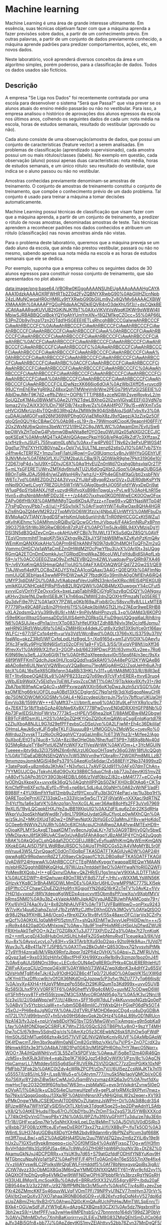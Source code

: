 * Machine learning
Machine Learning é uma área de grande interesse ultimamente. Em essência, suas técnicas objetivam fazer com que a máquina aprenda a fazer previsões sobre dados, a partir de um conhecimento prévio. Em outras palavras, a partir de um conjunto de dados previamente conhecido, a máquina aprende padrões para predizer comportamentos, ações, etc, em novos dados.

Neste laboratório, você aprenderá diversos conceitos da área e um algoritmo simples, porém poderoso, para a classificação de dados. Todos os dados usados são fictícios.

** Descrição
A empresa "Se Liga nos Dados" foi recentemente contratada por uma escola para desenvolver o sistema "Será que Passa?" que visa prever se os alunos atuais do ensino médio passarão ou não no vestibular. Para isso, a empresa analisou o histórico de aprovações dos alunos egressos da escola nos últimos anos, colhendo os seguintes dados de cada um: nota média na escola, horas de estudos semanais, resultado do vestibular (aprovado ou não).

Cada aluno consiste de uma observação/amostra de dados, que possui um conjunto de características (feature vector) a serem analisadas. Em problemas de classificação (aprendizado supervisionado), cada amostra possui um ou mais rótulos/classes (labels). No exemplo em questão, cada observação (aluno) possui apenas duas características: nota média, horas de estudos semanais, e um único rótulo: seu resultado do vestibular, que indica se o aluno passou ou não no vestibular.

Amostras conhecidas previamente denominam-se amostras de treinamento. O conjunto de amostras de treinamento constitui o conjunto de treinamento, que compõe o conhecimento prévio de um dado problema. Tal conjunto é usado para treinar a máquina a tomar decisões automaticamente.

Machine Learning possui técnicas de classificação que visam fazer com que a máquina aprenda, a partir de um conjunto de treinamento, a predizer o rótulo de novas amostras, denominadas amostras de teste. Tais técnicas aprendem a reconhecer padrões nos dados conhecidos e atribuem um rótulo (classificação) nas novas amostras ainda não vistas.

Para o problema deste laboratório, queremos que a máquina preveja se um dado aluno da escola, que ainda não prestou vestibular, passará ou não no mesmo, sabendo apenas sua nota média na escola e as horas de estudos semanais que ele se dedica.

Por exemplo, suponha que a empresa colheu os seguintes dados de 30 alunos egressos para constituir nosso conjunto de treinamento, que são apresentados no plot abaixo:

[[data:image/png;base64,iVBORw0KGgoAAAANSUhEUgAAAoAAAAHgCAYAAAA10dzkAAAAOXRFWHRTb2Z0d2FyZQBNYXRwbG90%0AbGliIHZlcnNpb24zLjMuNCwgaHR0cHM6Ly9tYXRwbG90bGliLm9yZy8QVMy6AAAACXBIWXMAAA9h%0AAAAPYQGoP6dpAACNDklEQVR4nO3deXhU5f3//+dsCQkkBEJCAtlAaAARgqKUVUB2tGiKiNJK1fbT%0AXxVlKVitVsWqqK0KWr9qW8Wl4lIMbiwSJRBABBQCqIBokYQYlgAhYUmYmXN+f8QZM1kgCZOcc+55%0AP66LS3PnZOb9yj1nzp17zn2OTdd1HSGEEEIIETLsRhcghBBCCCGalwwAhRBCCCFCjAwAhRBCCCFC%0AjAwAhRBCCCFCjAwAhRBCCCFCjAwAhRBCCCFCjAwAhRBCCCFCjAwAhRBCCCFCjAwAhRBCCCFCjAwA%0AhRBCCCFCjAwAhRBCCCFCjAwAhRBCCCFCjAwAhRBCCCFCjAwAhRBCCCFCjAwAhRBCCCFCjAwAhRBC%0ACCFCjAwAhRBCCCFCjAwAhRBCCCFCjAwAhRBCCCFCjAwAhRBCCCFCjAwAhRBCCCFCjAwAhRBCCCFC%0AjAwAhRBCCCFCjAwAhRBCCCFCjAwAhRBCCCFCjAwAhRBCCCFCjAwAhRBCCCFCjAwAhRBCCCFCjAwA%0AhRBCCCFCjAwAhRBCCCFCjAwAhRBCCCFCjAwAhRBCCCFCjAwAhRBCCCFCjAwAhRBCCCFCjAwAhRBC%0ACCFCjAwAhRBCCCFCjAwAhRBCCCFCjAwAhRBCCCFCjAwAhRBCCCFCjAwAhRBCCCFCjAwAhRBCCCFC%0AjAwAhRBCCCFCjAwAhRBCCCFCjAwAhRBCCCFCjAwAhRBCCCFCjAwAhRBCCCFCjAwAhRBCCCFCjAwA%0AhRBCCCFCjAwAhRBCCCFCjAwAhRBCCCFCjAwAhRBCCCFCjAwAhRBCCCFCjLIDwNzcXK666io6dOiA%0AzWbj3XffDfi+ruvcd999JCYmEhERwYgRI9izZ48xxQohTMWreVn9/Wre2PEGq79fjVfzGl2SEEIE%0AlbIDwJMnT9K7d2+effbZWr//+OOP8/TTT/P888+zceNGWrZsyejRoykvL2/mSoUQZpK1M4u0BWkM%0Ae2UYN2TdwLBXhpG2II2snVlGlyaEEEFj03VdN7qIpmaz2ViyZAlXX301UDn716FDB/74xz8ye/Zs%0AAI4fP0779u15+eWXmTx5soHVCiGMkrUzi4lvT0Qn8G3Rhg2AxZMWk9k904jShBAiqJSdATybvXv3%0AcuDAAUaMGOFva926Nf369WPDhg0GViaEMIpX8zJ9xfQagz/A3zZjxQz5OFgIoQSn0QUY4cCBAwC0%0Ab98+oL19+/b+79WmoqKCiooK/9eapnH06FFiY2Ox2WxNU6wQolms3beW/Yf21/l9HZ2C8gJWfLWC%0AwamDm7EyIUSw6bpOWVkZHTp0wG4Pybmw0BwANta8efOYO3eu0WUIIQx05aNXGl2CECJICgoKSEpK%0AMroMQ4TkADAhIQGAgwcPkpiY6G8/ePAgGRkZdf7c3XffzaxZs/xfHz9+nJSUFL755hvatm0LgN1u%0Ax+Fw4PV60TTNv62v3ePxUPW0S4fDgd1ur7Pd7XYH1OB0VnaZx+OpV7vL5ULTNLzenz62stlsOJ1O%0Af7vb7SYnJ4fhw4cTERFRZ+1mzuTxeFi1ahUjRowI+GvOl9UqmcrLy8nJyWHYsGGEhYUF9JNVMvle%0AT6NGjfLXU712M2baULCBa/97LQDlWjkR9ghe7Pkit319G6e10/72D67/gP4d+1siU9X+GDlyJC6X%0Aq1HvEUZn0nWd7Oxshg0bhsvlqjOr2TP5+mLYsGFERETUWrvZM1Xdv6triuNTU2U6dOgQXbt2JSoq%0AqkaOUBGSA8BOnTqRkJDAJ5984h/wlZaWsnHjRv7whz/U+XPh4eGEh4fXaG/bti2xsbFNVW6Tc7vd%0AREZG0rZt24A3VyvxZYiJibFsBvgpR2xsrGVz+DJER0dbKsPYNmNpl9OOwtLCygY7REZGUh5WTrlW%0Ajg0bydHJjO05FofdYWyxDeDrj9atW1uqP6pSYb8ANXJYdf+uzvdHRiifvqXsB98nTpwgLy+PvLw8%0AoHLhR15eHvn5+dhsNmbMmMFDDz3E+++/z44dO7jxxhvp0KGDf6WwECK0OOwOFoxZAPy06tfH9/X8%0AMfMtNfgTQoi6KDsA/Pzzz+nTpw99+vQBYNasWfTp04f77rsPgDvvvJPbb7+d//u//+PSSy/lxIkT%0ArFixghYtWjT4uRwOax8QHA4HGRkZls6hQgZQI4eVM2R2z2TxpMV0jO6IW3fzj/x/4NbdJEUnWfYS%0AMFbuDx8VMoAaOVTIANY/bgdDSFwHsKmUlpbSunVrjh8/TnR0tNHlCCGCxKt5WZu/lqKyIhKjEhmc%0AMlhm/oRQiBy/Q/QcwGCrfmJrVbqu4/F4Ak5mNRuPx8Pnn39O3759/SfrWo3RGRwOB06n87zPJ/F4%0APOTm5jJkyBBL94XVMzjsDgYlDSI3N5dB3QdZevCnQn+okAHUyKFCBjj7cTtUWLf3TKSuSdQzZ85Q%0AVFTEqVOnmrmihtF1naioKP/5kVZkhgyRkZEkJiYSFhbW6MfwXZvKyhPzKmQAyWEmKmQANXKokAHq%0APm6HEhkANhFN09i7dy8Oh4MOHToQFhZm2sGVpmmcOHGCVq1aWfaCmEZm0HWdM2fOcPjwYfbu3UvX%0Arl0t+3sUQggRGmQA2ETOnDmDpmkkJycTGRlpdDlnpWkaZ86coUWLFpYduBidISIiApfLxb59+/x1%0ACCGEEGZlzaO9yZxtNZEVBlQ2m42WLVuadoayPsyQIRh97XA46N+/v6VXqKmQASSHmaiQAdTIoUIG%0AkFXAIDOAQWGFQd7Z2Gw2S1/QE9TIAJWvpfj4eKPLOC8qZADJYSYqZAA1cqiQAax/3A4G+Q0EQfXb%0AFlmNpmmUlJQE3EbHas43wwMPPHDW2wA2F7fbzdKlSy39mlIhA0gOM1EhA6iRQ4UMYP3jdjDIAFDU%0A8Jvf/AabzeafVevUqRN33nkn5eXlRpcWElS4PIEKGUBymIkKGUCNHCpkEPIRsPl5vbB2LRQVQWIi%0ADB4MzXDuwpgxY1i4cCFut5svvviCqVOnYrPZeOyxx5rk+bxeLzabTablhRBCiGYgR1szy8qCtDQY%0ANgxuuKHyv2lple1NLDw8nISEBJKTk7n66qsZMWIE2dnZQOXHrfPmzaNTp05ERETQu3dvFi9e7P/Z%0A1atXY7PZWLp0Kb169aJFixb8/Oc/58svv/Rv8/LLLxMTE8P7779Pjx49CA8PJz8/n2PHjnHjjTfS%0Apk0bIiMjGTt2LHv27AEqr9weERHB8uXLA2pdsmQJrVu39l9v8U9/+hM/+9nPiIyMpHPnzvzlL3+p%0AMd3/6KOP0r59e6KiorjllltqzG5qmsaDDz5IUlIS4eHhZGRksGLFiuD9goUQQggj6aLRjh8/rgN6%0ASUlJje+dPn1a//rrr/XTp0837sHfeUfXbTZdh8B/Nlvlv3feOc/qf6Jpmu7xeHRN03Rd1/WpU6fq%0AEyZM8H9/x44dekJCgt6vXz9d13X9oYce0rt166avWLFC/+677/SFCxfq4eHh+urVq3Vd1/WcnBwd%0A0Lt3766vXLlS3759u37llVfqaWlp+pkzZ3Rd1/WFCxfqLpdLHzBggL5+/Xp9165d+smTJ/Vf/OIX%0Aevfu3fXc3Fw9Ly9PHz16tN6lSxf/z02cOFH/1a9+FVD/L3/5S/1Xv/qVP8Nf//pXff369frevXv1%0A999/X2/fvr3+2GOP+bd/66239PDwcP3f//63vmvXLv2ee+7Ro6Ki9N69e/u3efLJJ/Xo6Gj9jTfe%0A0Hft2qXfeeedusvl0r/55ps6f4/n3ec/9sXx48f9fWFFKmTQdclhJipk0HU1cqiQQdd1vaSkRAf0%0A48ePG12KYWQAeB6abADo8eh6UlLNwV/VQWBycuV2QaBpmu71egMGgA6HQ2/ZsqUeHh6uA7rdbtcX%0AL16sl5eX65GRkfqnn34a8Bi33HKLfv311+u6/tMA8M033/R//8iRI3pERIT+1ltv6bpeOQAE9Ly8%0APP8233zzjQ7o69ev97cVFxfrERER+ttvv63ruq4vWbJEb9WqlX7y5Eld1yv7oEWLFvqyZcsCMlT1%0At7/9Tb/kkkv8X/fv31+/9dZbA7bp169fwACwQ4cO+sMPPxywzaWXXlrj56oK1gDwzJkzln5zVSGD%0ArksOM1Ehg66rkUOFDLouA0Bd13X5CDgIgn5C7Nq1sH9/3d/XdSgoqNwuCHRdp7S0NODWOMOGDSMv%0AL4+NGzcydepUbrrpJn75y1/y7bffcurUKUaOHEmrVq38/1599VW+++67gMft37+////btm1Leno6%0AO3fu9LeFhYXRq1cv/9c7d+7E6XTSr18/f1tsbGzAz40bNw6Xy8X7778PwDvvvEN0dDRXXHGFP8Nb%0Ab73FwIEDSUhIoFWrVtx7773k5+cHPE/V56hea2lpKT/88AMDBw4M2GbgwIEB9TcFj8fDsmXLLH2S%0AtQoZQHKYiQoZQI0cKmQAWcgCsgjEnIqKgrtdI7Rs2ZIuXboA8NJLL9G7d29efPFFevbsCcDSpUvp%0A2LFjwM+Eh4c36DkiIiIafOHmsLAwJk6cyKJFi5g8eTKLFi3iuuuu89+UfMOGDUyZMoW5c+cyevRo%0AWrduzZtvvskTTzzRoOcRQgghVCYzgGaUmBjc7c6T3W7nz3/+M/fee2/Ago0uXboE/EtOTg74uc8+%0A+8z//8eOHeObb76he/fudT5P9+7d8Xg8bNy40d925MgRdu/eTY8ePfxtU6ZMYcWKFXz11VesWrWK%0AKVOm+L+3YcMGUlNTueeee+jbty9du3Zl3759NZ6n6nNUrzU6OpoOHTqwfv36gG3Wr18fUIcQQghh%0AVTIDaEaDB0NSEhQWVn7cW53NVvn9wYObraRrr72WOXPm8MILLzB79mxmzpyJpmkMGjSI48ePs379%0AeqKjo5k6dar/Zx588EFiY2Np374999xzD+3atePqq6+u8zm6du3KhAkT+N3vfscLL7xAVFQUd911%0AFx07dmTChAn+7YYMGUJCQgJTpkyhU6dO9OvXz38B6C5dupCfn8+bb77JpZdeytKlS1myZEnA80yf%0APp3f/OY39O3bl4EDB/L666/z1Vdf0blzZ/82c+bM4f777+eCCy4gIyODhQsXkpeXx+uvvx6k36gQ%0AQghhIIPPQbS0ZlkFXH0lcBOtAq6+CKTqKmCfefPm6XFxcfqJEyf0+fPn6+np6brL5dLj4uL00aNH%0A62vWrNF1/adFIB988IF+4YUX6mFhYfpll12mb9u2zf9YCxcu1Fu3bl3jOY4ePar/+te/1lu3bq1H%0AREToo0ePrnXl7Z133qkD+n333Vcjw5w5c/TY2Fi9VatW+nXXXac/9dRTNZ7r4Ycf1tu1a6e3atVK%0Anzp1qn7nnXcGLALxer36Aw88oHfs2FF3uVx679699eXLl5/19yiLQCqpkEHXJYeZqJBB19XIoUIG%0AXZdFILqu6zZdr22KSdRHaWkprVu3pqSkhNatWwd8r7y8nL1799KpUydatGjRuCfIyoLp0wMXhCQn%0Aw/z5kJnZ+MKr0XUdTdOw2+0NPievNqtXr2bYsGEcO3aMmJiY8y+wHoKdoTGC0ee6rlNWVkZUVJRh%0AOc6XChlAcpiJChlAjRwqZAA4fvw4MTExHD9+nOjoaKPLMYScAxgETbaaKDMTvv8ecnJg0aLK/+7d%0AG9TBH/y0Q1v5bwEVMkDlayknJ8fSK9RUyACSw0xUyABq5FAhA8gqYJBzAM3P4YChQ42uQgghhBAK%0AkQGgCLqhQ4dafiZOCCGEUJl8BCyEyfiuaWhlKmQAyWEmKmQANXKokEGALAI5D75FILWdRBqURSDC%0AUqTPhRDCGs52/A4VMgMYBL5r0FmVruu43W5Lf2yrQgaofC0dOnTI0q8pFTKA5DATFTKAGjlUyADW%0AP24HgwwAg8Dr9RpdwnnRdZ2TJ09aevCkQgaofC1t2LDB0q8pFTKA5DATFTKAGjlUyADWP24HgwwA%0AhRBCCCFCTEgPAMvKypgxYwapqalEREQwYMAANm/ebHRZQgghhBBNKqQHgL/97W/Jzs7mtddeY8eO%0AHYwaNYoRI0ZQWFjYoMex8tXQobJ+I++gEQxny/DAAw+QkZHR/EU1gs1ms/wV9lXIAJLDTFTIAGrk%0AUCEDWP+4HQwhuwr49OnTREVF8d577zF+/Hh/+yWXXMLYsWN56KGHzvkYKq8C3rBhA4MGDWLMmDEs%0AXbrU6HLOywMPPMC7775LXl5ekz6P1ftcCCFChawCDuEZQI/Hg9frrXGgjoiIYN26dQ16rKZcTeTV%0AvKz+fjVv7HiD1d+vxqsF/8RVXdepqKgIWEDx4osvcvvtt5Obm8sPP/xwXo/v9XqbfMVVbRmsSNM0%0A9u3bZ+kVaipkAMlhJipkADVyqJABZBUwhPAAMCoqiv79+/PXv/6VH374Aa/Xy3/+8x82bNhAUVFR%0ArT9TUVFBaWlpwD+onPlxu9243W7/yiKv14uu62iahqZp/oFJ1bZztWftzCJtfhrDXhnGDVk3MOyV%0AYaQtSOOdr98J2Na3ffXH8L3A6/Ocp0+f9reXlZXx1ltv8fvf/55x48axcOFC//arVq3CZrPxwQcf%0A0KtXL1q0aMHPf/5ztm/f7n+shQsXEhMTw3vvvUePHj0IDw/n+++/5+jRo9x44420adOGyMhIxowZ%0Aw+7du9F1nePHjxMREcHSpUsDfwdZWURFRXHixAk0TePOO+/kZz/7GZGRkXTu3Jl7773XP/DzZZg3%0Abx7t27cnKiqKm2++mfLycgD/43o8HubOnUtSUhLh4eFkZGSwbNmyRvdT1ceuejka3/9X/VdXu+8x%0AysvLycvLo7y83H+vSk3TArb1tXu93oD2qq+92to9Hk9Au+/1UVd7fWuv3u7L4Bv411a7FTJ5PB5/%0AX1Tvp2BkOuM+Q853Obyx7Q1yvsvhjPtMk2Ty9YfH4znra8/M/VRbX9RnfzJbpqr7d2PfI4zOVHX/%0Absj+ZLZMFRUVhLqQvpz3a6+9xs0330zHjh1xOBxcfPHFXH/99XzxxRe1bj9v3jzmzp1boz0nJ4fI%0AyEgAUlJS6NOnj39gc+LECc6cOUN4eDgRERGcPHky4CbUERERhIeHU1ZWFvAXycqClUzOmoxO4IxW%0AYWkh1/73Wl4Z/wpXdbnK3x4dHY2u65SVlQVsHxMTg8fj4eTJk/42u91OdHQ0Z86c4fTp0/72U6dO%0A0apVK15//XW6du1KYmIi11xzDffccw9//vOfOX36NKdOnQJgzpw5/P3vfyc1NZU777yTq666is8/%0A/xyXy4XH4+HUqVPMmzePp556irZt29KiRQumTp3Kd999x+uvv05UVBRz585l3LhxfPXVV0RFRTF6%0A9GheffVVBg4c6M/0+uuvM27cODweD6WlpYSFhfHyyy8TFxfH559/zowZM3C5XMycOROAN954g7lz%0A5/K3v/2Nn//85/z3v//l//2//0daWpp/wP7//t//48knn+SFF16gW7duLFy4kKuvvpoNGzbQo0eP%0ABvVTy5YtcblclJaW+n+fubm5DB48mIiICJYtWxbQH+PGjeP06dPk5OT425xOJ+PHj6e4uJgNGzYA%0AkJ2dTVRUFMOHD6egoCDg4+u4uDgGDBjAnj172L17t7/d99rbvn07+fn5/vb09HS6devGpk2bOHz4%0AsL89IyOD1NRUcnNzA143/fv3Jz4+npUrVwb8DoYNG1bvTD5VMwGWynTixAmgsi+g9n5qbKa9Lfay%0A8fONDIgeQCSRlFLK7WtvZ3S/0SQcS2iSTB6Ph/Ly8nO+9szYT4MHDw7oC5/67k9my5Sdnd2g/cls%0AmXzO5z3C6EwbN26skSfUhOw5gFWdPHmS0tJSEhMTue666zhx4kSt571VVFQE/NVQWlpKcnIyRUVF%0AxMbGApWDK4fDwcmTJ9m3bx9paWm0aNECm82GzWbz/yXkU1u7V/PS+ZnO7C/dX2u9NmwkRSfx3e3f%0A4bA7/I8D1PgI1G63n/M5fQPH6Oho7HY7AwcO5Nprr+WOO+7A4/HQsWNH/vvf/3L55ZeTk5PDFVdc%0AwaJFi5g8eTI2m40jR46QnJzMSy+9xKRJk3jllVe4+eab2bp1K7169QJgz549dOvWjfXr1/Pzn/8c%0AgCNHjpCamsrLL7/Mtddey5IlS5g6dSpFRUVERkZSVlZGQkIC77zzDmPGjKk10xNPPMFbb73Fpk2b%0AKC0tZdy4cWRkZPCPf/zDn7V///6Ul5ezZcsWAJKTk7n11lu55557/I/z85//nL59+/Lss8/Wu5+q%0Atvtm777//nuSk5Np1aoVQMCbI/x0C6Xq7S6Xy/8Y2dnZjBw5krCwMJxOJ5qmBVyzymaz4XQ6a3y0%0A7nvt1dXumwHycTgc2O32Ott9f6Gfq/bq7W63m+zsbMaNG+evp3rtVsjkdrtZvnw5I0eOxOVyAT/1%0A0/lk+uCbD5i4eCIumwuHzeFv9+gePLqHxRMXc9XPfvrj7nwz+fpj7Nix/j/QqgpGpqbuJ13Xa/RF%0AbVnNnsnXFyNHjiQiIqLW2s2eqer+XV193yPMkOngwYMkJCSE9DmAIT0D6NOyZUtatmzJsWPH+Oij%0Aj3j88cdr3S48PJzw8PAa7WFhYQFvSlD5IvOtTLXbf/qk3TdgqK5qe25+bp2DPwAdnYLSAtbvX8/Q%0AtKE1Hudsj11bu67rOJ1ObDYbu3fvZtOmTSxZsgS73U5YWBjXXXcdL774IkOHDvVnGThwoP8xY2Nj%0ASU9PZ/fu3f6VuGFhYfTu3du/ze7du3E6nfTr18//GHFxcaSnp7Nr1y5sNhtXXnklLpeLDz/8kMmT%0AJ5OVlUV0dDSjRo3y/8xbb73F008/zXfffceJEyfweDxER0f73xx27tzJ//f//X8Bv/P+/fuTk5OD%0A3W6ntLSUH374gUGDBgX8DgYOHMi2bdv89dann6ry9bPNZsPlcvm3qf668Kmt3ff7jouL8w/+qj52%0AdQ6HA4fDUe/2uu7fWVd7Q2qv2m6z2YiLi6v19e9jhUx2u71GX5yt9vpk8mpepq+cjo7OGf0M1Sb4%0AsWFjxsoZTOg+wf/H3flm8vVH1ddnfWs3Sz95PJ5a+6Ku7c9Wu5GZfH0RFhbW6PcIozNV3b+DtZ8Z%0AkamuGkNJyJ4DCPDRRx+xYsUK9u7d65+S79atGzfddFODHifYN8YuKqv9HMTGbncuNpuNVq1aYbPZ%0AePHFF/F4PHTo0AGn04nT6eS5557jnXfe4fjx4/V+zIiIiAYvsw8LC2PixIksWrQIgEWLFnHdddf5%0Af78bNmxgypQpjBs3jg8//JCtW7dyzz33cObMGX8Gq3M6nQwYMMDSN1tXIQM0TY61+Wvr9cfd2vy1%0AQXtOFfpDhQygRg4VMkDwj9tWFNIDwOPHj3PbbbfRrVs3brzxRgYNGsRHH33U4L8Mgn1LmcSoxKBu%0Ady6+BRRut5tXX32VJ554gry8PP+/bdu20aFDB9544w3/z3z22Wf+/z927BjffPMN3bt3r/M5unfv%0AjsfjCTjv4siRI+zevZsePXr426ZMmcKKFSv46quvWLVqFVOmTPF/79NPPyU1NZV77rmHvn370rVr%0AV/bt2xeQoXv37jXO7ahaa3R0NB06dGD9+vUB26xfvz6gDqN4vV527dpl6dsUqZABmiZHc/9xB2r0%0AhwoZQI0cKmQAuRUchPhHwJMmTWLSpEnn/TjBXk4+OGUwSdFJFJYW1lgEAj+dAzg4ZXBQns93CZXl%0Ay5dz7NgxbrnlFlq3bh2wzS9/+UtefPFF/va3vwHw4IMPEhsbS/v27bnnnnto164dV199dZ3P0bVr%0AVyZMmMDvfvc7XnjhBaKiorjrrrvo2LEjEyZM8G83ZMgQEhISmDJlCp06daJfv34Bj5Gfn8+bb77J%0ApZdeytKlS1myZElAhttvv52bb76Zvn37MnDgQF5//XW++uorOnfu7H+cOXPmcP/993PBBReQkZHB%0AwoULycvL4/XXXw/Gr/O8aJrG7t27ueCCC2r9OMMKVMgATZOjuf+4AzX6Q4UMoEYOFTKAXAYGQnwG%0A0KwcdgcLxiwAKgd7Vfm+nj9mfo1zhM7XSy+9xIgRI2oM/qByAPj555+zfft2AB599FGmT5/OJZdc%0AwoEDB/jggw8ICws76+MvXLiQSy65hCuvvJL+/fuj6zrLli0LmHG12Wxcf/31bNu2LWD2D+AXv/gF%0AM2fOZNq0aWRkZPDpp5/yl7/8JWCb6667jr/85S/ceeedXHLJJezbt48//OEPAdvccccdzJo1iz/+%0A8Y9cdNFFrFixgvfff5+uXbs26PclREP5/rirvl/72LCRHJ0ctD/uhBCiLrIK+Dz4riReXFzsXwXs%0AE4y7QmTtzGL6iukB5wwlRyczf8x8MrtnnlftVWmaRmlpqX8V8NmsXr2aYcOGcezYMWJiYoJWw/lq%0ASIamEow+d7vdLFu2jHHjxln2JGUVMkDT5cjamcXEtycCBMzw+waFiyctDur+rUJ/qJAB1MihQgao%0APAWpXbt2sgpYnJ+mGnBkds9kQvoE1uavpaisiMSoRAanDA76zJ9v1a6V742oQgaofC2lpKQYNogN%0ABhUyQNPlyOyeyeJJi2v8cZcUnRT0P+5Ajf5QIQOokUOFDNB0x20rkRnA86DyvYDrYtYZQDNQtc9F%0A0/Bq3ib/404IUTu5F7CcAxgUVl9NpOs6p06dqtd9dIcOHYqu66Yb/DUkg5l5vV62bt1q6deUChmg%0A6XM47A6Gpg3l+ouuZ2ja0CYb/KnQHypkADVyqJABrH/cDgYZAAaB1VcT6brOmTNnLD14UiEDVL6W%0A8vPzLf2aUiEDSA4zUSEDqJFDhQxg/eN2MMgAUAghhBAixMgAsIlZfUZK1J/0tRBCCKuQAWAQ1Laa%0AyLc8/tSpU81dToPZbDbCw8MtvYLWDBl8fX0+l0aw2+2kp6dbeoWaChlAcpiJChlAjRwqZABZBQyy%0ACvi8nGsVUVFRESUlJcTHxxMZGWnpAZaom28ByqFDh4iJiSExMXh3cRBCCBF8sgpYrgMYFB6Pp9b2%0AhIQEAA4dOtSc5TSYbwGFla+jZ4YMMTEx/j5vLI/Hw6ZNm7jssssse7NyFTKA5DATFTKAGjlUyAB1%0AH7dDiXV7z0TqmkS12WwkJiYSHx+P2+1u5qrqz+12k5uby5AhQyx7ZXejM7hcrqDcF1PXdQ4fPmzp%0A8wlVyACSw0xUyABq5FAhA8g52yADwGbhcDhMfdNsh8OBx+OhRYsWlh0AqpBBCCGEaC5yFqQQQggh%0ARIiRAWAQmHl2rz4cDgcZGRmWzqFCBlAjhwoZQHKYiQoZQI0cKmQA6x+3g0FWAZ8HWUUkhBBCWI8c%0Av2UGMCisvprI4/GwatUqS+dQIQOokUOFDCA5zESFDKBGDhUygPWP28EgA8AgsPokqq7rlJWVWTqH%0AChlAjRwqZADJYSYqZAA1cqiQAax/3A4GGQAKIYQQQoQYGQAKIYQQQoQYWQRyHnwnkR47doyYmBij%0Ay2k0TdMoLi6mXbt2lr0/ogoZQI0cKmQAyWEmKmQANXKokAGgpKSENm3ahPQiEBkAngdZRSSEEEJY%0Ajxy/5SPgoDDzbd7qw+12s3TpUkvnUCEDqJFDhQwgOcxEhQygRg4VMoD1j9vBIANAAaixJF6FDKBG%0ADhUygOQwExUygBo5VMggZAAohBBCCBFyZAAohBBCCBFiQnYRiNfr5YEHHuA///kPBw4coEOHDvzm%0AN7/h3nvvxWaz1esxfCeRlpSU0Lp16yauuOn4LuwZFRVV7+xmo0IGUCOHChlActSHV/OyNn8tRWVF%0AJEYlMjhlMA578O+xKn1hHipkADh+/DgxMTEhvQjEaXQBRnnsscd47rnneOWVV7jwwgv5/PPPuemm%0Am2jdujV33HGH0eU1u4iICKNLOG8qZAA1cqiQASTH2WTtzGL6iunsL93vb0uKTmLBmAVkds8M+vNJ%0AX5iHChlECH8E/OmnnzJhwgTGjx9PWloaEydOZNSoUWzatKnBj2X1E2I9Hg/Lli2zdA4VMoAaOVTI%0AAJLjbLJ2ZjHx7YkBgz+AwtJCJr49kaydWUF7LpC+MBMVMoD1j9vBELIDwAEDBvDJJ5/wzTffALBt%0A2zbWrVvH2LFjDa5MCCHMy6t5mb5iOjo1zx7ytc1YMQOv5m3u0oQQDRCyHwHfddddlJaW0q1bNxwO%0AB16vl4cffpgpU6bU+TMVFRVUVFT4vy4tLQUqryfku6aQ3W73P56maf5tfe0ejyfgJtQOhwO73V5n%0Ae/VrFTmdlV1W/a+XutpdLheapuH1/vRmbLPZcDqd/nbfc3g8HlwuV521mzmTbxtN0wIe35fVKpl8%0Aj+N2u2v0k1UyVf25c732zJzJ9/NVf6Y++5PZMvm+r+s6uq436j2iavu6/es4UHaACPtPHwN6dS9n%0A9DOE2cJw2BwUnygmd28uQ9KGBCVTbX1RW9bGZmqufqq6fzfFe3lzZKraB81xfGrKTKEuZAeAb7/9%0ANq+//jqLFi3iwgsvJC8vjxkzZtChQwemTp1a68/MmzePuXPn1mjPyckhMjISgJSUFPr06cP27dvJ%0Az8/3b5Oenk63bt3YtGkThw8f9rdnZGSQmppKbm4uZWVl/vb+/fsTHx/PypUrA16ow4YNIyIigmXL%0AlgXUMG7cOE6fPk1OTo6/zel0Mn78eIqLi9mwYYO/PSoqiuHDh1NQUEBeXp6/fcuWLQwcOJA9e/aw%0Ae/duf7sVMrVq1QqAwsJCduzY4W+Pi4tjwIABlsuUnZ1dZz9ZIZNPfV97Zsx04sQJoLIvoOH7k9ky%0AeTweysvLz+s9Ii4ujqKoIia2n8jkhMn+9uwj2Txb8Cy/S/odI2NHAlD6ZSl73HuCkmnw4MEBfeET%0AjPc9I/opOzu7Sd/LmzqTT3Men4KdaePGjTXyhJqQXQWcnJzMXXfdxW233eZve+ihh/jPf/7Drl27%0Aav2Z2mYAk5OTOXz4sH8VsFlmYXzq8xeWb1bA5XJZdgawak1VazTLLEx9M3k8HjweD06nE7vdbviM%0ARWMy+V5PERER6Lpu+IxFYzPpuk55eTlOp9O/2tHoGYvGZPL1R4sWLbDZbEGZARz56khcNpe/vfoM%0AIMDSG5YGbQbQ9xi+GurK2thMzdVPvr5wOp24XK5aazd7Jt9MclhYWL1rN2OmI0eO0K5dO1kFHIpO%0AnTpV40bWDocj4AVUXXh4OOHh4TXafQOn6o/lcNS8HIJvR6hve/XHbUy73W6v9abdvnbfgc63squu%0A2s2cqeqlCRpSu9kyuVwuf1/4DnR19Z9ZM/leT2er3SqZfAPZqoMOq2Xy9YfNZsNmszXqPaKqwSmD%0ASYhKoLC0sMZ5gGf0M9h0G0nRSQzpNMR/SZjzzeTLUNelR843EzRPP1V9r636R0Vd29e39ubM5Huv%0ADQsLa5bjU31rD1Y/hZKQXQRy1VVX8fDDD7N06VK+//57lixZwpNPPsk111zT4Mey+rkEHo+HnJwc%0AS+dQIQOokUOFDCA56uKwO1gwZgEANgIHY76v54+ZH9TrAUpfmIcKGcD6x+1gCNkB4DPPPMPEiRO5%0A9dZb6d69O7Nnz+b3v/89f/3rX40uTQghTC2zeyaLJy2mY3THgPak6CQWT1rcJNcBFEIEV8jOgUZF%0ARTF//nzmz59vdClCCGE5md0zmZA+oVnuBCKECL6QHQCKQCqcD6FCBlAjhwoZQHKci8PuYGja0CZ5%0A7OqkL8xDhQwihFcBB4PvXsChvIpICCGEsBo5fofwOYDBdLaVw1agaRqHDh2ydA4VMoAaOVTIAJLD%0ATFTIAGrkUCEDWP+4HQwyAAyC2q5HZyVer5cNGzZYOocKGUCNHCpkAMlhJipkADVyqJABrH/cDgYZ%0AAAohhBBChBgZAAohhBBChBgZAAZBbVemtxKbzVbnFfatQoUMoEYOFTKA5DATFTKAGjlUyADWP24H%0Ag6wCPg+yikgIYWZezSvX6asH+T3Vk9cLa9dCUREkJsLgwVDL7desQI7fMgMYFFZfTaRpGvv27bN0%0ADhUygBo5VMgA1s+RtTOLtAVpjHx1JC+tfomRr44kbUEaWTuzjC6twZqyL3y/p2GvDOOGrBsY9sqw%0AJvs9Wfo1lZUFaWloI0ey76WX0EaOhLS0ynYLsmQfBJkMAIPA6quJvF4veXl5ls6hQgZQI4cKGcDa%0AObJ2ZjHx7YnsL92Py+ZiWso0XDYXhaWFTHx7ouUGgU3VF1V/T1U11e/Jsq+prCyYOBH278frcpE3%0AbRpelwsKCyvbLTgItFwfNAHTDwBLSkqMLkEIISzDq3mZvmI6OjXP7vG1zVgxA68W2gdA+T3Vk9cL%0A06dDbWeL+dpmzKjcTliKqQaAjz32GG+99Zb/60mTJhEbG0vHjh3Ztm2bgZUJIYQ1rM1fW2NGqyod%0AnYLSAtbmr23GqsxHfk/1tHYt7K/794SuQ0FB5XbCUkw1AHz++edJTk4GIDs7m+zsbJYvX87YsWOZ%0AM2eOwdXVzeqriWw2G3FxcZbOoUIGUCOHChnAujmKyooCvtbQ2Fq6FQ3trNuZWVP0RX3zB/P3ZMnX%0AVFFgfpumEbd1K7bq59AVWef1BNY/bgeDqe7ofODAAf8A8MMPP2TSpEmMGjWKtLQ0+vXrZ3B1dbP6%0AjbGdTicDBgwwuozzokIGUCOHChnAujkSoxIDvq7QKpj7v7nn3M7MmqIv6ps/mL8nS76mEgPzOysq%0AGDC35uup+nZmZ/XjdjCYagawTZs2FBQUALBixQpGjBgBgK7rpj5h08y11YfX62XXrl2WzqFCBlAj%0AhwoZwLo5BqcMJik6CRuVMxxOm5PJCZNx2ioPeDZsJEcnMzhlsJFlNkhT9EX131N1TfF7suRravBg%0ASEqCH2fMvE4nuyZPxusbQNlskJxcuZ2FWKoPmoipBoCZmZnccMMNjBw5kiNHjjB27FgAtm7dSpcu%0AXQyurm5WX06uaRq7d++2dA4VMoAaOVTIANbN4bA7WDBmAVA5iHHZXExOmIzL5vIPduaPmW+p69w1%0ARV9U/z1V1VS/J0u+phwOWFD5e8JmQ3O52D15MprL5R8UMn++5a4HaKk+aCKmGgA+9dRTTJs2jR49%0AepCdnU2rVq0AKCoq4tZbbzW4OiGEsIbM7pksnrSYjtEdA9qTopNYPGkxmd0zDarMXOT3VE+ZmbB4%0AMXQM/D2RlFTZnim/Jysy1YfgLpeL2bNn12ifOXOmAdUIIYR1ZXbPZEL6BHL35lL6ZSlLb1jKkE5D%0ALDXz1xx8vye5E8g5ZGbChAmQmwulpbB0KQwZYrmZP/ETwweA77//PmPHjsXlcvH++++fddtf/OIX%0AzVRVw9jtpppIbTC73U5KSoqlc6iQAdTIoUIGUCOHw+5gSNoQtpdup1daL8sOapq6Lxx2B0PThjbJ%0AY1dl+deUw4F9yBBStm/H3quXpQd/lu2DIDL8XsB2u50DBw4QHx9/1g6x2WymO2lT7iUohBBCWI8c%0Av01wDqCmacTHx/v/v65/Zhv8VWXm2urD6/WydetWS+dQIQOokUOFDCA5zESFDKBGDhUygPWP28Fg%0A+ABQBVZfTaRpGvn5+ZbOoUIGUCOHChlAcpiJChlAjRwqZADrH7eDwfBzAKs7efIka9asIT8/nzNn%0AzgR874477jCoKiGEEEIIdZhqALh161bGjRvHqVOnOHnyJG3btqW4uJjIyEji4+NlACiEEEIIEQSm%0A+gh45syZXHXVVRw7doyIiAg+++wz9u3bxyWXXMLf//53o8urk9VXE9ntdtLT0y2dQ4UMoEYOFTKA%0A5DATFTKAGjlUyADWP24Hg+GrgKuKiYlh48aNpKenExMTw4YNG+jevTsbN25k6tSp7Nq1y+gSA8gq%0AIiGEEMJ65PhtshlAl8vlH5XHx8eTn58PQOvWrf33CA6mtLQ0bDZbjX+33XZbgx7H4/EEvbbm5PF4%0A+PTTTy2dQ4UMoEYOFTKA5DATFTKAGjlUyADWP24Hg6nOAezTpw+bN2+ma9euXH755dx3330UFxfz%0A2muv0bNnz6A/3+bNmwOWgn/55ZeMHDmSa6+9tkGPY6JJ1EbRdZ3Dhw9bOocKGUCNHCpkAMlhJipk%0AADVyqJABrH/cDgZTzQA+8sgjJCYmAvDwww/Tpk0b/vCHP3D48GH++c9/Bv354uLiSEhI8P/78MMP%0AueCCC7j88suD/lxCCCGEEGZhqhnAvn37+v8/Pj6eFStWNNtznzlzhv/85z/MmjULm81W6zYVFRVU%0AVFT4vy4tLQXA7XbjdruByhNLHQ4HXq834DpDvnaPxxPwl4fD4cBut9fZ7ntcH6ezssuqT1/X1e5y%0AuWpcSNtms+F0Ov3tvufweDy4XK46azdzJt82mqYFPL4vq1Uy+R7H7XbX6CerZKr6c+d67Zk5k+/n%0Aq/5MffYns2XyfV/XdXRdb9R7hNGZauuL2rKaPVPV/bsp3subI1PVPmiO41NTZgp1phoAGundd9+l%0ApKSE3/zmN3VuM2/ePObOnVujPScnh8jISABSUlLo06cP27dv95/DCJCenk63bt3YtGkThw8f9rdn%0AZGSQmppKbm4uZWVl/vb+/fsTHx/PypUrA16ow4YNIyIigmXLlgXUMG7cOE6fPk1OTo6/zel0Mn78%0AeIqLi9mwYYO/PSoqiuHDh1NQUEBeXp6/fevWrQwYMIA9e/awe/duf7sVMrVq1YqMjAx++OEHtm/f%0A7m+Pi4uzZKbs7Ow6+8kKmXxvvvV97Zk1k68voOH7k9ky6bpOWVnZeb1HGJVp6NChXHTRRf6+8AnG%0A+54RmbKzs5v0vbypM3Xu3BmHw8Hy5cub7fgU7EwbN24k1JlqFfDBgweZPXs2n3zyCYcOHarxGX1T%0A3rpl9OjRhIWF8cEHH9S5TW0zgMnJyRQXF/tXEZllFsbH6L+wJJNkkkySSTJJJrNlOnr0KLGxsSG9%0ACthUA8CxY8eSn5/PtGnTSExMrPFR7IQJE5rkefft20fnzp3Jyspq0HP4lpEfOXKEtm3bNkltzcHj%0A8ZCbm8uQIUP8O6rVqJAB1MihQgaQHGaiQgZQI4cKGQAZAGKyj4DXrVvH2rVrycjIaNbnXbhwIfHx%0A8YwfP75RP2+iMXSj+D4asnIOFTKAGjlUyACSw0xUyABq5FAhA1j/uB0MploFnJyc3OydomkaCxcu%0AZOrUqZb+a0YIIYQQor5MNQCcP38+d911F99//32zPefHH39Mfn4+N998c7M9pxBCCCGEkUx1DmCb%0ANm04deoUHo+HyMhIXC5XwPePHj1qUGW1850DeOzYMWJiYowup9E0TaO4uJh27dpZ9v6IKmQANXKo%0AkAEkh5mokAHUyKFCBoCSkhLatGkT0ucAmmoA+Morr5z1+1OnTm2mSupH7iUohBBCWI8cv022CMRs%0AA7z6qr4U3mrcbjcrV65k1KhRNWZdrUKFDKBGDhUygOQwExUygBo5VMgA1j9uB4OpBoBVlZeXc+bM%0AmYC2UB2lNwcVroquQgZQI4cKGUBymIkKGUCNHCpkECZbBHLy5EmmTZtGfHw8LVu2pE2bNgH/hBBC%0ACCHE+TPVAPDOO+9k1apVPPfcc4SHh/Pvf/+buXPn0qFDB1599VWjyxNCCCGEUIKpFoGkpKTw6quv%0AMnToUKKjo9myZQtdunThtdde44033qhxf0Gj+U4iLSkpoXXr1kaX02i+C3tGRUXVuPuKVaiQAdTI%0AoUIGkBxmokIGUCOHChkAjh8/TkxMTEgvAjHVDODRo0fp3LkzUHm+n++yL4MGDSI3N9fI0pQXERFh%0AdAnnTYUMoEYOFTKA5DATFTKAGjlUyCBMNgDs3Lkze/fuBaBbt268/fbbAHzwwQemvs6e1U+I9Xg8%0ALFu2zNI5VMgAauRQIQNIDjNRIQOokUOFDGD943YwmGoAeNNNN7Ft2zYA7rrrLp599llatGjBzJkz%0AmTNnjsHVCSGEEEKowVSXgZk5c6b//0eMGMGuXbv44osv6NKlC7169TKwMiGEEEIIdZhqAFhdamoq%0AqampRpchhBBCCKEUU60CBti8eTM5OTkcOnQITdMCvvfkk08aVFXtVFoF7PF4cDqdll3VpUIGUCOH%0AChlAcpiJChlAjRwqZABZBQwmmwF85JFHuPfee0lPT6d9+/YBLy4rv9Cs4PTp00RFRRldxnlRIQOo%0AkUOFDCA5zESFDKBGDhUyCJMtAlmwYAEvvfQSO3fuZPXq1eTk5Pj/rVq1yujy6mT11UQej4ecnBxL%0A51AhA6iRQ4UMIDnMRIUMoEYOFTKA9Y/bwWCqAaDdbmfgwIFGlyGEEEIIoTRTDQBnzpzJs88+a3QZ%0AQgghhBBKM9U5gLNnz2b8+PFccMEF9OjRA5fLFfD9rKwsgypTn9NpqpdCo6iQAdTIoUIGkBxm4NW8%0ArMtfh27TWZe/jiGdhuCwO4wuq9Gs3Bc+KmQQJlsFPG3aNP79738zbNiwGotAABYuXGhQZbXzrQIO%0A5VVEQgjRVLJ2ZjF9xXT2l+73tyVFJ7FgzAIyu2caWJmwOjl+m2wAGBUVxZtvvsn48eONLqVefC+g%0AY8eOmfpWdeeiaRrFxcW0a9cOu91UZwXUmwoZQI0cKmQAyWG0rJ1ZTHx7Ijo6duz0iurF9rLt6FQe%0AshZPWmy5QaBV+6IqFTIAlJSU0KZNm5AeAJqq99q2bcsFF1xgdBkN5vV6jS7hvHi9XjZs2GDpHCpk%0AADVyqJABJIeRvJqX6Sum+wd74fZwHrjgAcLt4f62GStm4NWskwms2RfVqZABrH/cDgZTDQAfeOAB%0A7r//fk6dOmV0KUIIIQyyNn9twMe+1enoFJQWsDZ/bTNWJYRaTHUm59NPP813331H+/btSUtLq7EI%0AZMuWLQZVJoQQorkUlRUFdTshRE2mGgBeffXVRpfQKFa/S4nNZiMqKsrSOVTIAGrkUCEDSA4jJUYl%0ABnyto5N/Ot//8W9d25mdFfuiOhUygPWP28FgqkUgViOriIQQIvi8mpe0BWkUlhbWGPQB2LCRFJ3E%0A3ul7LX1JGGEcOX6b7BxAqFyZ8+9//5u7776bo0ePApUf/RYWFhpcWd00TTO6hPOiaRr79u2zdA4V%0AMoAaOVTIAJLDSA67gwVjFgCVgz2nzcmItiNw2pzYqJy5mT9mvuUGf1bsi+pUyADWP24Hg6kGgNu3%0Ab+dnP/sZjz32GH//+98pKSkBKi8Afffddxtb3FlYfTWR1+slLy/P0jlUyABq5FAhA0gOo2V2z2Tx%0ApMV0jO6Iy+ZiWso0XDYXSdFJlrwEDFi3L6pSIQNY/7gdDKYaAM6aNYvf/OY37NmzhxYtWvjbx40b%0AR25ubtCfr7CwkF/96lfExsYSERHBRRddxOeffx705xFCCNFwmd0z+X769yy9YSkAS29Yyt7pey05%0A+BPCbEw1ANy8eTO///3va7R37NiRAwcOBPW5jh07xsCBA3G5XCxfvpyvv/6aJ554gjZt2gT1eYQQ%0AQjSew+5gUMogAAalDLLcx75CmJWpVgGHh4dTWlpao/2bb74hLi4uqM/12GOPkZycHHB7uU6dOjXq%0Asay+mshmsxEXF2fpHCpkADVyqJABJIeZqJAB1MihQgaw/nE7GEy1Cvi3v/0tR44c4e2336Zt27Zs%0A374dh8PB1VdfzZAhQ5g/f37QnqtHjx6MHj2a/fv3s2bNGjp27Mitt97K7373uzp/pqKigoqKCv/X%0ApaWlJCcnU1xc7F9FZLfbcTgceL3egJNMfe0ej4eqv3KHw4Hdbq+z3e12B9Tguwm3x+OpV7vL5ULT%0AtIDzHWw2G06ns872umqXTJJJMkkmySSZVMh09OhRYmNjQ3oVsKlmAJ944gkmTpxIfHw8p0+f5vLL%0AL+fAgQP079+fhx9+OKjP9b///Y/nnnuOWbNm8ec//5nNmzdzxx13EBYWxtSpU2v9mXnz5jF37twa%0A7StXriQyMhKAlJQU+vTpw/bt28nPz/dvk56eTrdu3di0aROHDx/2t2dkZJCamkpubi5lZWX+9v79%0A+xMfH8/KlSsDdpphw4YRERHBsmXLAmoYN24cp0+fJicnx9/mdDoZP348xcXFbNiwwd8eFRXF8OHD%0AKSgoIC8vz98eFxfHgAED2LNnD7t37/a3WyFTq1at6NixI+Hh4Wzfvl2JTFbuJ7vdzrhx4zhy5Ihl%0AM508eZI1a9b426zeT6NHj+bMmTOWfO1dfvnlFBYW8u233wZkCpX9yWyZkpKSyMjIsHSmdevWEepM%0ANQPos379erZt28aJEye4+OKLGTFiRNCfIywsjL59+/Lpp5/62+644w42b94c8GKsqq4ZwKKiImJj%0AYwFr/oXldrvJzs5m1KhRREREWPKvRo/Hw8qVKxkzZkzADcqt9pdweXk52dnZjBw5krCwMEv+de97%0APY0bN85fT/XarZDJ7XazfPlyRo4c6b8rkRVnYXz9MXbsWFwul6lmYeqbSdf1Gn1RW1azZ/L1xciR%0AI4mIiKi1drNnqrp/V2elGcCDBw+SkJAgM4BmM3DgQAYOHAjgvxRMsCUmJtKjR4+Atu7du/POO+/U%0A+TPh4eGEh4fXaHe5XDVuW+dwOHA4ap6s7NsR6tte/XEb02632wMGRXW1+2qoq3arZKpte6tkqjrQ%0A8D1XXVmtkqk+rz0fM2XynSNUff+2aiabzYbNZrNkP/kGhLW919a2/dlqN0Mml8sV8Po61/bnqt0M%0AmRrbbrZMocRUq4Afe+wx3nrrLf/XkyZNIjY2lo4dO7Jt27agPtfAgQMDppGhcrFJampqUJ9HCCGE%0AEMJsTDUAfP7550lOTgYgOzub7Oxsli9fztixY5kzZ05Qn2vmzJl89tlnPPLII3z77bcsWrSIf/7z%0An9x2220Nfqza/kqxErvdTkpKiqVzqJAB1MihQgaQHGaiQgZQI4cKGcD6x+1gMNU5gBEREXzzzTck%0AJyczffp0ysvLeeGFF/jmm2/o168fx44dC+rzffjhh9x9993s2bOHTp06MWvWrLOuAq5O7iUohBBC%0AWI8cv002A9imTRsKCgoAWLFihX/xh67rTXLbliuvvJIdO3ZQXl7Ozp07GzT4q8rqt5Txer1s3brV%0A0jlUyABq5FAhA0gOM1EhA6iRQ4UMYP3jdjCYagCYmZnJDTfcwMiRIzly5Ahjx44FYOvWrXTp0sXg%0A6upm9ZtKa5pGfn6+pXOokAHUyKFCBpAcZqJCBlAjhwoZwPrH7WAw1TKYp556irS0NAoKCnj88cdp%0A1aoVAEVFRdx6660GVyeEEEIIoQZTDQBdLhezZ8+u0T5z5kwDqhFCCCGEUJOpPgK2KquvJrLb7aSn%0Ap1s6hwoZQI0cKmQAyWEmKmQANXKokAGsf9wOBlOtArYaWUUkhBBCWI8cv2UGMCiq397GajweD59+%0A+qmlc6iQAdTIoUIGkBxmokIGUCOHChnA+sftYJABYBBYfRJV13UOHz5s6RwqZAA1cqiQASSHmaiQ%0AAdTIoUIGsP5xOxhMNQAsKChg//79/q83bdrEjBkz+Oc//2lgVUIIIYQQajHVAPCGG24gJycHgAMH%0ADjBy5Eg2bdrEPffcw4MPPmhwdUIIIYQQajDVAPDLL7/ksssuA+Dtt9+mZ8+efPrpp7z++uu8/PLL%0AxhZ3Fg6Hw+gSzovD4SAjI8PSOVTIAGrkUCEDSA4zUSEDqJFDhQxg/eN2MJjqOoBut5vw8HAAPv74%0AY37xi18A0K1bN4qKiows7aysvpzcbreTmppqdBnnRYUMoEYOFTKA5DATFTKAGjlUyADWP24Hg6l+%0AAxdeeCHPP/88a9euJTs7mzFjxgDwww8/EBsba3B1dbP6aiKPx8OqVassnUOFDKBGDhUygOQwExUy%0AgBo5VMgA1j9uB4OpBoCPPfYYL7zwAkOHDuX666+nd+/eALz//vv+j4bNyOqriXRdp6yszNI5VMgA%0AauRQIQNIDjNRIQOokUOFDGD943YwmOoj4KFDh1JcXExpaSlt2rTxt//f//0fkZGRBlYmhBBCCKEO%0AUw0AofLETI/Hw7p16wBIT08nLS3N2KKEEEIIIRRiqlvBnTx5kttvv51XX30VTdOAygHhjTfeyDPP%0APGO6WUDfrWSOHTtGTEyM0eU0mqZpFBcX065dO8ueGKtCBlAjhwoZQHKYiQoZQI0cKmQAKCkpoU2b%0ANnIrOLOYNWsWa9as4YMPPqCkpISSkhLee+891qxZwx//+Eejy6uTlXcCqKw/Pj7e0jlUyABq5FAh%0AA0gOM1EhA6iRQ4UMYP3jdjCY6jfwzjvv8OKLLzJ27Fiio6OJjo5m3Lhx/Otf/2Lx4sVGl1cnt9tt%0AdAnnxe12s3TpUkvnUCEDqJFDhQwgOcxEhQygRg4VMoD1j9vBYKoB4KlTp2jfvn2N9vj4eE6dOmVA%0ARaFDhSXxKmQANXKokAEkh5mokAHUyKFCBmGyAWD//v25//77KS8v97edPn2auXPn0r9/fwMrE0II%0AIYRQh6lWAS9YsIDRo0eTlJTkvwbgtm3baNGiBR999JHB1QkhhBBCqMFUq4Ch8mPg119/nV27dgHQ%0AvXt3pkyZQkREhMGV1eRbBVxSUkLr1q2NLqfRfBf2jIqKwmazGV1Oo6iQAdTIoUIGkBxmokIGUCOH%0AChkAjh8/TkxMTEivAjbVDCBAZGQkv/vd74wuI+SYcYDdUCpkADVyqJABJIeZqJAB1MihQgZhggHg%0A+++/X+9tf/GLXzRhJY1n9RNiPR4Py5YtY9y4cbhcLqPLaRQVMoAaOVTIAJLDTFTIAGrkUCEDWP+4%0AHQyGDwCvvvrqgK9tNluNe/T5ppm9Xm9zlSWEEEIIoSzDVwFrmub/t3LlSjIyMli+fLn/QtDLly/n%0A4osvZsWKFUaXKkzKq3lZl19568B1+evwavKHghCqUGX/ViGHChnETwwfAFY1Y8YM/0pg34WgR48e%0AzZNPPskdd9wR9Od74IEHsNlsAf+6desW9OcRTSdrZxZpC9IYv2g8AOMXjSdtQRpZO7MMrkwIcb5U%0A2b9VyKFCBhHIVKuAIyIi2Lx5Mz179gxo3759O/369eP06dNBfb4HHniAxYsX8/HHH/vbnE4n7dq1%0Aq9fPq7QK2OPx4HQ6LbWqK2tnFhPfnohO5Us4wh7Bae00NiozLJ60mMzumUaW2GBW7YuqVMgAksNo%0AquzfKuRQIUN1sgrYZDOAl156KbNmzeLgwYP+toMHDzJnzhwuu+yyJnlOp9NJQkKC/199B3+qCfbg%0Auql5NS/TV0z3vyHZsdMurB127P62GStmWPIjCqv1RW1UyACSwyiq7N8q5FAhg6id4YtAqnrppZe4%0A5pprSElJITk5GYCCggK6du3Ku+++2yTPuWfPHjp06ECLFi3o378/8+bNIyUlpdZtKyoqqKio8H9d%0AWloKVL65RkZGApU3mHY4HHi9XjRN82/ra/d4PAGLXBwOB3a7vc726vcrdDoru6z6Cqa62l0uF5qm%0ABSygsdlsOJ1Of7vb7SYnJ4dRo0YRERFRZ+1mypS7L5cjJ44QYa+8HEG4PZxnuj3Dr3b8Cq9embX4%0ARDG5e3MZdsEwS2TSNI3y8nJycnIYOXIkYWFhAf3k4+s/s2byvZ7GjRvnr6d67VbI5MsxcuRI/2rH%0A+uxPZsvkyzF27FhcLlej3iOaO1Pu3sD924aNZ7o9w81f3sxprXIwW3yimNx9uQxNG2raTOvy1/FD%0A6Q9A5axZhD3Cn6PEU4KG5n+fGpQyqNb+MzrT2vy1FJ8o9veFL8P126/3b+fLMLTz0FprN1smu90e%0AcMexUGWqAWCXLl3Yvn072dnZAReCHjFiRJN8dNGvXz9efvll0tPTKSoqYu7cuQwePJgvv/ySqKio%0AGtvPmzePuXPn1mjPycnxDwBTUlLo06cP27dvJz8/379Neno63bp1Y9OmTRw+fNjfnpGRQWpqKrm5%0AuZSVlfnb+/fvT3x8PCtXrgzYaYYNG0ZERATLli0LqGHcuHGcPn2anJwcf5vT6WT8+PEUFxezYcMG%0Af3tUVBTDhw+noKCAvLw8f/uWLVsYOHAge/bsYffu3f52M2Y6dOgQb/R6w9++v3w/AEPaDOH/kv7P%0A337su2NwAZbIVLWfsrOz6+ynuLg4BgwYYOpMPvV97Zkx04kTJ4DKvoCG709my+TxePx/YPiYNdPx%0Ar44H7N9zds8B4KWeLwVkOlB6gLKyMlNn6hXVi7yyPF688EUiHZH+HLfvup3iM8W80esNSr8sZdmX%0Alf0VjPfyYGYqKivi8a6PkxJRc2KkaqbSL0spiytrsuNTsPtp48aNNfKEGlOdA2i0kpISUlNTefLJ%0AJ7nllltqfL+2GcDk5GSKioqIjY0FzDML41PfGcDs7GxLzQDm7M1h/H/G+9vC7eG83PPlgBlAgKU3%0ALLXcDGB2drblZwCzs7OVmAFcvny5EjOA2dnZlpoBzPkux7/YACpnABf1WhQwAwiw9FdLTT8DOOI/%0AI9DQ/DOAL/V8KWAGMMIewdIblpp2BjA3P5exr431n+/ny1B1BhAq32utNAN48OBBEhISQvocQFPN%0AAD744INn/f59993XpM8fExPDz372M7799ttavx8eHk54eHiNdpfLVeOCmA6HA4fDUWNb345Q3/a6%0ALrTZkHa73Y7dXvN0z6rtTqfTX0NdtZsp05DUIcS2iqWwtNB/Hsop7ym8utd/cnJSdBJDOg2xTCa7%0A3Y7L5cLpdPr/62uvrf/MnOlctVshk++AU33/tmIm3wIQm83W6PeI+tQerExDOgXu3xH2CE55T3Fa%0AOx24f6cOMXWmIZ2G0CG6A4Wlhf6Bqy+HhoYNG+1atWNIpyE47IHPYZZMg1MG065VuxrvtUCN91rf%0AJ3XBPj4FO9PZ2kOJqWYA+/TpE/C12+1m7969OJ1OLrjgArZs2dKkz3/ixAlSUlJ44IEH6nXZGd8q%0A4FD+C8JIvpVpgP+NCbD0yjQhRCVV9m8VcqiQoTo5fptsFfDWrVsD/n355ZcUFRVxxRVXMHPmzKA/%0A3+zZs1mzZg3ff/89n376Kddccw0Oh4Prr7/+3D9cRdVpZyvSNI1Dhw5ZLkdm90wWT1pMx+iO2LGT%0AEZWBHTtJ0UmWfEMC6/ZFVSpkAMlhNFX2bxVyqJChOqvtD03BVDOAddmxYwdXXXUV33//fVAfd/Lk%0AyeTm5nLkyBHi4uIYNGgQDz/8MBdccEG9ft73F0RxcbH/HEArcrvdlr63o1fzkrs3l9IvS4nuGV3r%0AxylWYfW+ADUygOQwC1X2bxVyqJDB58iRI7Rr105mAM3u+PHjHD9+POiP++abb/LDDz9QUVHB/v37%0AefPNN+s9+BPm4bA7/CdQD0oZZNk3JCFETars3yrkUCGD+ImpzoJ8+umnA77WdZ2ioiJee+01xo4d%0Aa1BVQgghhBBqMdUA8Kmnngr42m63ExcXx9SpU7n77rsNqurcrHR7pdrYbDaioqIsnUOFDKBGDhUy%0AgOQwExUygBo5VMgA1j9uB4MlzgE0K1lFJIQQQliPHL9Ndg7gzTffHHAFdZ+TJ09y8803G1BR/Vh9%0ANZGmaezbt8/SOVTIAGrkUCEDSA4zUSEDqJFDhQxg/eN2MJhqAPjKK6/UetPy06dP8+qrrxpQUf1U%0AvVq5FXm9XvLy8iydQ4UMoEYOFTKA5DATFTKAGjlUyADWP24HgynOASwtLUXXdXRdp6ysjBYtWvi/%0A5/V6WbZsGfHx8QZWKIQQQgihDlMMAGNiYvy3KfrZz35W4/s2m425c+caUJkQQgghhHpMMQDMyclB%0A13WGDx/OO++8Q9u2bf3fCwsLIzU1lQ4dOhhY4dlZfTWRzWYjLi7O0jlUyABq5FAhA0gOM1EhA6iR%0AQ4UMYP3jdjCYahXwvn37SElJsUzHyCoiIYQQwnrk+G2yRSA7d+5k/fr1/q+fffZZMjIyuOGGGzh2%0A7JiBlZ2d1U8m9Xq97Nq1y9I5VMgAauRQIQNIDjNRIQOokUOFDGD943YwmGoAOGfOHEpLS4HK+//O%0AmjWLcePGsXfvXmbNmmVwdXWz+nJyTdPYvXu3pXOokAHUyKFCBpAcZqJCBlAjhwoZwPrH7WAwxTmA%0APnv37qVHjx4AvPPOO1x11VU88sgjbNmyhXHjxhlcnRBCCCGEGkw1AxgWFsapU6cA+Pjjjxk1ahQA%0Abdu29c8MCiGEEEKI82OqGcBBgwYxa9YsBg4cyKZNm3jrrbcA+Oabb0hKSjK4urrZ7aYaRzeY3W4n%0AJSXF0jlUyABq5FAhA0gOM1EhA6iRQ4UMYP3jdjCYahVwfn4+t956KwUFBdxxxx3ccsstAMycOROv%0A18vTTz9tcIWBZBWREEIIYT1y/DbZR8ApKSl8+OGHbNu2zT/4A3jqqadMN/iryuqribxeL1u3brV0%0ADhUygBo5VMgAksNMVMgAauRQIQNY/7gdDKYaAAJ899133HvvvVx//fUcOnQIgOXLl/PVV18ZXFnd%0ArL6aSNM08vPzLZ1DhQygRg4VMoDkMBMVMoAaOVTIANY/bgeDqQaAa9as4aKLLmLjxo1kZWVx4sQJ%0AALZt28b9999vcHVCCCGEEGow1QDwrrvu4qGHHiI7O5uwsDB/+/Dhw/nss88MrEwIIYQQQh2mGgDu%0A2LGDa665pkZ7fHw8xcXFBlRUP1ZfTWS320lPT7d0DhUygBo5VMgAksNMVMgAauRQIQNY/7gdDKb6%0ADcTExFBUVFSjfevWrXTs2NGAiurH4XAYXcJ5cTgcdOvWzdI5VMgAauRQIQNIDjNRIQOokUOFDGD9%0A43YwmGoAOHnyZP70pz9x4MABbDYbmqaxfv16Zs+ezY033mh0eXXyeDxGl3BePB4Pn376qaVzqJAB%0A1MihQgaQHGaiQgZQI4cKGcD6x+1gMNUA8JFHHqFbt24kJydz4sQJevTowZAhQxgwYAD33nuv0eXV%0AyUSXUmwUXdc5fPiwpXOokAHUyKFCBpAcZqJCBlAjhwoZwPrH7WAw1Z1AwsLC+Ne//sV9993Hjh07%0AOHHiBH369KFr165GlyaEEEIIoQxTDQB9kpOTSU5ONroMIYQQQgglmXIAaDVWP5nU4XCQkZFh6Rwq%0AZAA1cqiQASSHmaiQAZo+h1fzsjZ/LUVlRSRGJTI4ZTAOe3CfS6W+CHWmuhewkR599FHuvvtupk+f%0Azvz58+v1M3IvQSGEEGaQtTOL6Sums790v78tKTqJBWMWkNk908DKzEmO3yZbBGKUzZs388ILL9Cr%0AV69G/bzVVxN5PB5WrVpl6RwqZAA1cqiQASSHmaiQAZouR9bOLCa+PTFg8AdQWFrIxLcnkrUzK2jP%0ApVJfhLqQHwCeOHGCKVOm8K9//Ys2bdo06jGsPomq6zplZWWWzqFCBlAjhwoZQHKYiQoZoGlyeDUv%0A01dMR6fmY/raZqyYgVfzBuX5VOqLUGe6cwDXrl3LCy+8wHfffcfixYvp2LEjr732Gp06dWLQoEFB%0Af77bbruN8ePHM2LECB566KGzbltRUUFFRYX/69LSUgDcbjdutxuovLq4w+HA6/UG3Gza1+7xeAJe%0AeA6HA7vdXme773F9nM7KLqv+10td7S6XC03T8Hp/2vltNhtOp9Pf7nsOj8eDy+Wqs3YzZ/Jto2la%0AwOP7slolk+9x3G53jX6ySqaqP3eu156ZM/l+vurP1Gd/Mlsm3/d1XUfX9Ua9Rxidqba+qC2r2TNV%0A3b+D9V6+bv86DpQdIMIe4W/X0KjQKnDanLhsLopPFJO7N5chaUPOO1PVPmiO41P19mD2U6gz1QDw%0AnXfe4de//jVTpkxh69at/sHW8ePHeeSRR1i2bFlQn+/NN99ky5YtbN68uV7bz5s3j7lz59Zoz8nJ%0AITIyEoCUlBT69OnD9u3byc/P92+Tnp5Ot27d2LRpE4cPH/a3Z2RkkJqaSm5uLmVlZf72/v37Ex8f%0Az8qVKwNeqMOGDSMiIqLG72LcuHGcPn2anJwcf5vT6WT8+PEUFxezYcMGf3tUVBTDhw+noKCAvLw8%0Af/uWLVsYOHAge/bsYffu3f52K2Rq1aoVAIWFhezYscPfHhcXx4ABAyyXKTs7u85+skImn/q+9syY%0A6cSJE0BlX0DD9yezZfJ4PJSXl5/Xe4RRmQYPHhzQFz7BeN8zIlN2dnbQ3ssPxh1kaJuhTEuZ5m/f%0AWrqVuf+by8T2E5mcMBmA0i9L2V66PSiZfJrz+BTsftq4cWONPKHGVItA+vTpw8yZM7nxxhuJiopi%0A27ZtdO7cma1btzJ27FgOHDgQtOcqKCigb9++ZGdn+8/9Gzp0KBkZGXUuAqltBjA5OZlDhw4RExMD%0AmGcWxqc+f2FpmsaRI0do164dYWFhhs9YNCaTruuUlJTQtm3bgOc0yyxMfTO53W6OHDlCbGwsDofD%0A8BmLxmTyvZ4SEhIATDcLU99MmqZx8OBBYmNj/fcNNXrGojGZfP3Rvn37Wmc+rJDJbrdTXFxMTExM%0AwD1czTqzVFcmX1/ExsYSFhZWa+2NmQEc+epIXDaXv736DCDA0huWBmUGUNM0SkpKiIuLC6jlbLWb%0AsZ+Ki4uJi4sL6UUgphoARkZG8vXXX5OWlhYwAPzf//5Hjx49KC8vD9pzvfvuu1xzzTUBS8G9Xi82%0Amw273U5FRcU5l4nLKiIhhBBG8mpe0hakUVhaWOt5gDZsJEUnsXf63qBfEsbK5PhtskUgCQkJfPvt%0AtzXa161bR+fOnYP6XFdccQU7duwgLy/P/69v375MmTKFvLy8Bl0jqPpfq1bjdrtZunSppXOokAHU%0AyKFCBpAcZqJCBmiaHA67gwVjFgCVg72qfF/PHzM/aIM/lfoi1JlqAPi73/2O6dOns3HjRmw2Gz/8%0A8AOvv/46s2fP5g9/+ENQnysqKoqePXsG/GvZsiWxsbH07NkzqM9lBSqcEKtCBlAjhwoZQHKYiQoZ%0AoGlyZHbPZPGkxXSM7hjQnhSdxOJJi4N+HUBV+iLUmWoRyF133YWmaVxxxRWcOnWKIUOGEB4ezuzZ%0As7n99tuNLk8IIYQwpczumUxIn9DkdwIR6jDVANBms3HPPfcwZ84cvv32W06cOEGPHj38Kzyb2urV%0Aq5vleYQQQohgc9gdDE0banQZwiJMtQjEanwnkZaUlNC6dWujy2k034U9o6KisNls5/4BE1IhA6iR%0AQ4UMIDnMRIUMoEYOFTJA5eXlYmJiQnoRiOEzgJmZ9T83ISsreLezEYEiIiLOvZHJqZAB1MihQgaQ%0AHGaiQgZQI4cKGYQJFoG0bt3a/y86OppPPvmEzz//3P/9L774gk8++cTUM2xWPyHW4/GwbNkyS+dQ%0AIQOokUOFDCA5zESFDKBGDhUygPWP28Fg+AzgwoUL/f//pz/9iUmTJvH888/7L8Pi9Xq59dZbQ3aK%0AVgghhBAi2AyfAazqpZdeYvbs2QHX4HM4HMyaNYuXXnrJwMqEEEIIIdRhqgGgx+Nh165dNdp37doV%0AcIsXIYQQQgjReKZaBTxr1ixeffVV/vznP3PZZZcBsHHjRh599FF+/etf8+STTxpcYSCVVgF7PB6c%0ATqdlV3WpkAHUyKFCBpAcZqJCBlAjhwoZQFYBgwnOAazq73//OwkJCTzxxBMUFRUBkJiYyJw5c/jj%0AH/9ocHVqO336NFFRUUaXcV5UyABq5FAhA0gOM1EhA6iRQ4UMwmQfAdvtdu68804KCwspKSmhpKSE%0AwsJC7rzzzgbdm7e5WX01kcfjIScnx9I5VMgAauRQIQNIDjNRIQOokUOFDGD943YwmGoGsKpQnZIV%0AQgghhGhqppoBFEIIIYQQTU8GgAIAp9O0k8H1pkIGUCOHChlAcpiJChlAjRwqZBAmWwVsNb5VwKG8%0AikgIIYSwGjl+W2AGsKSkxOgSzsnq1yjUNI1Dhw5ZOocKGUCNHCpkAMlhJipkADVyqJABrH/cDgZT%0ADQAfe+wx3nrrLf/XkyZNIjY2lo4dO7Jt2zYDKzs7r9drdAnnxev1smHDBkvnUCEDqJFDhQwgOcxE%0AhQygRg4VMoD1j9vBYKoB4PPPP09ycjIA2dnZZGdns3z5csaOHcucOXMMrk4IIYQQQg2mOpPzwIED%0A/gHghx9+yKRJkxg1ahRpaWn069fP4OqEEEIIIdRgqhnANm3aUFBQAMCKFSsYMWIEUHnrGTNP11r5%0AdjhQWX9UVJSlc6iQAdTIoUIGkBxmokIGUCOHChnA+sftYDDVKuBp06bx4Ycf0rVrV7Zu3cr3339P%0Aq1atePPNN3n88cfZsmWL0SUGkFVEQgghhPXI8dtkM4BPPfUU06ZNo0ePHmRnZ9OqVSsAioqKuPXW%0AWw2urm5WX02kaRr79u2zdA4VMoAaOVTIAJLDTFTIAGrkUCEDWP+4HQymOgfQ5XIxe/bsGu0zZ840%0AoJr6M/PH0/Xh9XrJy8ujQ4cO2O2m+pug3lTIAGrkUCEDSA4zUSEDqJFDhQxg/eN2MJhqAOjz9ddf%0Ak5+fz5kzZwLaf/GLXxhUkRBCCCGEOkw1APzf//7HNddcw44dO7DZbPhOT/SdrCkjdiGEEEKI82eq%0A+dvp06fTqVMnDh06RGRkJF999RW5ubn07duX1atXG11enay+mshmsxEXF2fpHCpkADVyqJABJIeZ%0AqJAB1MihQgaw/nE7GEy1Crhdu3asWrWKXr160bp1azZt2kR6ejqrVq3ij3/8I1u3bjW6xACyikgI%0AIYSwHjl+m2wG0Ov1EhUVBVQOBn/44QcAUlNT2b17t5GlnZXVP5r2er3s2rXL0jlUyABq5FAhA6iR%0Aw6t5yflfDovXLCbnfzl4NWtmUaEvQI0cKmQA6x+3g8FUA8CePXv67/nbr18/Hn/8cdavX8+DDz5I%0A586dg/58zz33HL169SI6Opro6Gj69+/P8uXLG/w4Vl9Ormkau3fvtnQOFTKAGjlUyADWz5G1M4u0%0ABWmMf308rhIX418fT9qCNLJ2ZhldWoNZvS98VMihQgaw/nE7GEw1ALz33nv9nfLggw+yd+9eBg8e%0AzLJly3j66aeD/nxJSUk8+uijfPHFF3z++ecMHz6cCRMm8NVXXwX9uYQQorlk7cxi4tsT2V+6P6C9%0AsLSQiW9PtOQgUAgRXKZaBTx69Gj//3fp0oVdu3Zx9OhR2rRp0yQnbF511VUBXz/88MM899xzfPbZ%0AZ1x44YVBfz4hhGhqXs3L9BXT0al5ereOjg0bM1bMYEL6BBx2hwEVCiHMwDQDQLfbTUREBHl5efTs%0A2dPf3rZt22Z5fq/Xy3//+19OnjxJ//79a92moqKCiooK/9elpaX+n3W73QDY7XYcDgderzdgitnX%0A7vF4qLruxuFwYLfb62z3Pa6P01nZZR6Pp17tLpcLTdMCznew2Ww4nU5/u9frJSkpyV9vXbWbOZOm%0AaaSkpAAEPL4vq5UyJSUl4fV6a/STVTL5Mtjt9nO+9sycyWaz+fvCpz77k9GZ1u1fx/7S/UTYIwAI%0As4Wx6ugqvLoXO3bC7eEUnygmd28ug1IGWSKTzWYjOTm5xnlb5/O+Z0Smqvt3U7yXN0cmr9dLcnJy%0Asx2fmiqTfARsogGgy+UiJSWl2U/M3LFjB/3796e8vJxWrVqxZMkSevToUeu28+bNY+7cuTXaP/nk%0AEyIjIwFISUmhT58+bN++nfz8fP826enpdOvWjU2bNnH48GF/e0ZGBqmpqeTm5lJWVuZv79+/P/Hx%0A8axcuTJgpxk2bBgREREsW7YsoIZx48Zx+vRpcnJy/G1Op5Px48dTXFzMhg0b/O1RUVEMHz6cgoIC%0A8vLy/O0VFRUMGDCAPXv2BCy6sVKmffv2BWSKi4uzZKb9+/fX2U9WyeRwODh06FC9XntmzbR//372%0A799fZz+ZMdPppNNE2CN4o9cbAZn+tf9ftA9vzzPdngGg9MtSVu5aaYlMw4YN46KLLmqS9z0jMu3f%0Av79J38ubI5PD4WDFihXNdnwKdqbPPvuMUGeqy8C8+OKLZGVl8dprrzXbzN+ZM2fIz8/n+PHjLF68%0AmH//+9+sWbOm1kFgbTOAycnJHDx4kDZt2gDmmYXxqe8M4FdffUXPnj0JDw831SxMfTNpmsbXX38d%0AMHtcNatVMp05c4avvvqKCy+8EKfTafiMRWMy+V5PGRkZ2Gw2w2csGpvJ6/Wybds2LrzwQhyOyo9K%0AzTILc7ZM6/avY/irwwNmAKd2nMrzBc/j0T2E28MBWHrDUkvNAG7fvp0ePXr4+8LXT2CumaVzzQD6%0A9u/w8PBaazd7Jq/Xy9dff03v3r1rzKJZaQbw8OHDxMfHh/RlYEwzAwjwj3/8g2+//ZYOHTqQmppK%0Ay5YtA76/ZcuWoD9nWFgYXbp0AeCSSy5h8+bNLFiwgBdeeKHGtuHh4f6dtiqHw4HL5arRVvWNyse3%0AI9S3vfrjNqbdbrfXes/Gqu379++nV69eZ63dzJncbjf5+fn07Nmz1u2tksnhcPj7wvdcdfWfmTP5%0AMrhcrnO+9upTuxGZdF0PyHGu2s2SaUjqEJKikygsLaw8D9AOw9sO51/7/8UZ/QzlWjlJ0UkM6TTE%0Afw6g2TO53W4KCgq46KKLau2rxr7v1af2YGfyvaZ857UH+728PrWfb6az9UVdtdfVblQmK9/HOFhM%0ANQC8+uqrjS4BTdMCZvmEEMJKHHYHC8YsYOLbE7ERuHjO9/X8MfNlAYgQIc5UA8D777+/WZ/v7rvv%0AZuzYsaSkpFBWVsaiRYtYvXo1H330UbPWIYQQwZTZPZPFkxYzfcV0jpw44m9Pik5i/pj5ZHbPNLA6%0AIYQZmGoA6PPFF1+wc+dOAC688EL69OnTJM9z6NAhbrzxRoqKimjdujW9evXio48+YuTIkQ16HKtP%0AJdvtdtLT0y2dQ4UMoEYOFTKA9XNkds9kQvoEcr/P5UjBEZZOWcqQtCGWnPmzel/4qJBDhQxg/eN2%0AMJhqEcihQ4eYPHkyq1evJiYmBoCSkhKGDRvGm2++SVxcnLEFViP3EhRCCCGsR47fJrsTyO23305Z%0AWRlfffUVR48e5ejRo3z55ZeUlpZyxx13GF1enaqvbLIaj8fDp59+aukcKmQANXKokAEkh5mokAHU%0AyKFCBrD+cTsYTPUR8IoVK/j444/p3r27v61Hjx48++yzjBo1ysDKzs5Ek6iNous6hw8ftnQOFTKA%0AGjlUyACSw0xUyABq5FAhA1j/uB0MppoB1DStziX+ctVuIYQQQojgMNUAcPjw4UyfPp0ffvjB31ZY%0AWMjMmTO54oorDKxMCCGEEEIdphoA/uMf/6C0tJS0tDQuuOACLrjgAjp16kRpaSnPPPOM0eXVqbaL%0AT1qJw+EgIyPD0jlUyABq5FAhA0gOM1EhA6iRQ4UMYP3jdjCYahUwVH4u//HHH7Nr1y4AunfvzogR%0AIwyuqnayikgIIYSwHjl+m2wGECrv9zdy5Ehuv/12br/9dtMO/qqy+moij8fDqlWrLJ1DhQygRg4V%0AMoDkMBMVMoAaOVTIANY/bgeDqVYBA3zyySd88sknHDp0qMbCj5deesmgqs7OZJOoDabrOmVlZZbO%0AoUIGUCOHChlActSHV/OyNn8tRWVFJEYlMjhlcJNcaFr6wjxUyADWP24Hg6kGgHPnzuXBBx+kb9++%0AJCYm+m+WLYQQwlyydmYxfcV09pfu97clRSexYMwCudWcEBZgqgHg888/z8svv8yvf/1ro0sRQghR%0Ah6ydWUx8eyI6gbMohaWFTHx7IosnLZZBoBAmZ6pFILGxsWzatIkLLrjA6FLqxXcS6bFjx/y3rrMi%0ATdMoLi6mXbt2lr0/ogoZQI0cKmQAyVEXr+YlbUFawMxfVTZsJEUnsXf63qB9HCx9YR4qZIDK28y2%0AadNGFoGYxW9/+1sWLVpkdBkNZuWdACrrj4+Pt3QOFTKAGjlUyACSoy5r89fWOfgD0NEpKC1gbf7a%0AoDwfSF+YiQoZwPrH7WAw/CPgWbNm+f9f0zT++c9/8vHHH9OrV68adwV58sknm7u8enG73UaXcF7c%0AbjcrV65k1KhRtd6JxQpUyABq5FAhA0iOuhSVFQV1u/qQvjAPFTKA9Y/bwWD4AHDr1q0BX2dkZADw%0A5ZdfBrTLgpCmpcKSeBUygBo5VMgAkqM2iVGJQd2uvqQvzEOFDMIEA8CcnByjSxBCCFFPg1MGkxSd%0ARGFpYY1FIPDTOYCDUwYbUJ0Qor7kQ3AhhBD15rA7WDBmAVA52KvK9/X8MfOb5HqAQojgMdUqYKvx%0ArQIuKSmhdevWRpfTaL4Le0ZFRVn2o3YVMoAaOVTIAJLjXGq7DmBydDLzx8wP+iVgpC/MQ4UMAMeP%0AHycmJiakVwHLAPA8qDQA9Hg8OJ1Oy+7QKmQANXKokAEkR300551ApC/MQYUMIANAkI+Ag8LqJ8R6%0APB6WLVtm6RwqZAA1cqiQASRHfTjsDoamDeX6i65naNrQJvvYV/rCPFTIANY/bgeDDACFEEIIIUKM%0ADACFEEIIIUKMDACFEEIIIUKMLAI5D7IIxDxUyABq5FAhA0gOM1EhA6iRQ4UMIItAQGYAxY9Onz5t%0AdAnnTYUMoEYOFTKA5DATFTKAGjlUyCBkABgUVl9N5PF4yMnJsXQOFTKAGjlUyACSw0xUyABq5FAh%0AA1j/uB0MMgAUQgghhAgxIT0AnDdvHpdeeilRUVHEx8dz9dVXs3v3bqPLEkIIIYRoUiE9AFyzZg23%0A3XYbn332GdnZ2bjdbkaNGsXJkyeNLq3ZOZ1Oo0s4bypkADVyqJABJIeZqJAB1MihQgYhq4ADHD58%0AmPj4eNasWcOQIUPOub1vFXAoryISQgghrEaO3yDD+CqOHz8OQNu2bWv9fkVFBRUVFf6vS0tL/e1u%0AtxsAu92Ow+HA6/WiaZp/W1+7x+Oh6pjb4XBgt9vrbPc9ro/vL6/qJ7DW1e5yudA0Da/X62+z2Ww4%0AnU5/u6ZpHDlyhHbt2hEWFlZn7WbOpOs6JSUltG3bNuA5fVmtksntdnPkyBFiY2NxOBwB/WSVTL7X%0AU0JCAsBZX3tmzqRpGgcPHiQ2Nha7vfLDkvrsT2bL5OuP9u3b+x+nKitkstvtFBcXExMT4++L2rKa%0APZOvL2JjYwkLC6u1drNn0jSNkpIS4uLiAp7zbLWbMdOZM2cIdTIA/JGmacyYMYOBAwfSs2fPWreZ%0AN28ec+fOrdH+8ccfExkZCUBKSgp9+vRh+/bt5Ofn+7dJT0+nW7dubNq0icOHD/vbMzIySE1NJTc3%0Al7KyMn97//79iY+PZ+XKlQE7zbBhw4iIiGDZsmUBNYwbN47Tp0+Tk5Pjb3M6nYwfP57i4mI2bNjg%0Ab4+KimL48OEUFBSQl5fnb2/Xrh0DBw5kz549AedCWiFTq1atOHHiBBdddBE7duzwt8fFxTFgwABL%0AZqqrn6yQydd+7Ngxy2YqKytj8+bN/rag99O2beQXFPyUqWtXuvXo0WSZRo4c6V/B2WSZmqifBg8e%0AzGeffUZ1obI/mS2Tr04rZ/r0008JdfIR8I/+8Ic/sHz5ctatW0dSUlKt29Q2A5icnExRURGxsbGA%0AeWZhfOrzF5bb7SY7O5tRo0YRERFh+IxFYzJ5PB5WrlzJmDFjAmYIzDILU99M5eXlZGdnM3LkSMLC%0AwgyfsWhMJt/rady4cf56qtduhUxut5vly5czcuRIXC4XEMQZi/fewzt7NtqBAz+1t2+P44kn8Pzi%0AF0HN5OuPsWPH4nK5TDULU99Muq7X6Ivaspo9k68vRo4cSURERK21mz1T1f27OivNAB48eJCEhAT5%0ACDjUTZs2jQ8//JDc3Nw6B38A4eHhhIeH12h3uVwBb0pQ+SJzOBw1tq3r5Nm62qs/bmPa7XZ7wKCo%0ArnZfDXXVbpVMtW1vlUxVBxq+56orq1Uy1ee152OmTL67HFTfv887U1YWTJyIQ9cJSLRvH0yciHPx%0AYsjMDHomm82GzWazZD/5BoS1vdfWtv3ZajdDJpfLFfD6Otf256rdDJka2262TKEkpFcB67rOtGnT%0AWLJkCatWraJTp06Nehwr3w4HKuuPioqydA4VMoAaOVTIAE2Uw+uF6dOhtg9efG0zZlRuFyQq9IcK%0AGUCNHCpkAOsft4MhpD8CvvXWW1m0aBHvvfce6enp/vbWrVv7p+fPRlYRCSEaZPVqGDbs3Nvl5MDQ%0AoU1djRAhS47fIT4D+Nxzz3H8+HGGDh1KYmKi/99bb73VoMepet6BFWmaxr59+yydQ4UMoEYOFTJA%0AE+UoKgrudvVg+f7wetFyctj39ttoOTlBnR1tbpbvC9TIANY/bgdDSA8AdV2v9d9vfvObBj1O9aXw%0AVuP1esnLy7N0DhUygBo5VMgATZQjMTG429WDpfsjKwvS0vCOH09eeDje8eMhLa2y3YIs3Rc/UiED%0AWP+4HQwhPQAUQohmNXgwJCVBXecf2WyQnFy5Xaj7cbEM+/cHthcWVrZbdBAohFnIAFAIIZqLwwEL%0AFlT+f/VBoO/r+fMrtwtlBiyWESLUyAAwCKy+mshmsxEXF2fpHCpkADVyqJABmjBHZiYsXgwdOwa2%0AJyVVttdyCZjzYcn+WLs2YObPpmnEbd2KzXfelq5DQUHldhZiyb6oRoUMYP3jdjCE9Crg8yWriIQQ%0Ajeb1Vg5giooqz/kbPFhm/nzeeANuuOHc2y1aBNdf3/T1COXI8VtmAIPC6ieTer1edu3aZekcKmQA%0ANXKokAGaIYfDUXmpl+uvr/xvEw3+LNkf1RbBeJ1Odk2ejLf6xXuDuFimOViyL6pRIQNY/7gdDDIA%0ADAKrLyfXNI3du3dbOocKGUCNHCpkAMlhqGqLZTSXi92TJ6P57iRh0cUyluyLalTIANY/bgeDDACF%0AEEKYiyyWEaLJyQBQCCGE+TTzYhkhQo3cDTkIarthtZXY7XZSUlIsnUOFDKBGDhUygOQwhcxMmDAB%0Ae24uKUePYl+6FIYMsezMn6X74kcqZADrH7eDQVYBnwdZRSSEEEJYjxy/5SPgoLD6aiKv18vWrVst%0AnUOFDKBGDhUygOQwExUygBo5VMgA1j9uB4MMAIPA6quJNE0jPz/f0jlUyABq5FAhA0gOM1EhA6iR%0AQ4UMYP3jdjDIAFAIIYQQIsTIAFAIIYQQIsTIADAIrL6ayG63k56ebukcKmQANXKokAEkh5mokAHU%0AyKFCBrD+cTsYZBXweZBVREIIIYT1yPFbZgCDwuPxGF3CefF4PHz66aeWzqFCBrxePDk5fJqVhScn%0AByy4Ss2recn5LoeslVnkfJeDV7NeBh8lXlOokUOFDKBGDhUygPWP28EgA8AgsPokqq7rHD582NI5%0ALJ8hKwvS0tDHj+eww4E+fjykpVW2W0TWzizSFqQxftF4HKcdjF80nrQFaWTttE6Gqiz/mvqRCjlU%0AyABq5FAhA1j/uB0MMgAUwmhZWTBxIuzfH9heWFjZboFBYNbOLCa+PZH9pYEZCksLmfj2RMsOAoUQ%0AQlUyABTCSF4vTJ8Otf016mubMcPUHwd7NS/TV0xHp2YGX9uMFTMs/XGwEEKoRgaAQeCw6H0pfRwO%0ABxkZGZbOYdkMa9cGzPw53G4y/vEPHG53ZYOuQ0FB5XYmtTZ/bcDMn1t384/8f+DWKzPo6BSUFrA2%0A37wZamPZ11Q1KuRQIQOokUOFDGD943YwOI0uQAVWX05ut9tJTU01uozzYtkMRUUBX9o9HlI//vic%0A25lJUVlgbR7dw8dHa2aovp3ZWfY1VY0KOVTIAGrkUCEDWP+4HQzyGwgCq68m8ng8rFq1ytI5LJsh%0AMTHgS0+LFqx6+mk8LVqcdTszSYwKrK2FvQVPpz9NC3uLs25ndpZ9TVWjQg4VMoAaOVTIANY/bgeD%0ADACDwOqriXRdp6yszNI5LJth8GBISgKbDQDdZqMsJQX9x6+x2SA5uXI7kxqcMpik6CRsVNZsw0ZK%0ARErA18nRyQxOMW+G2lj2NVWNCjlUyABq5FAhA1j/uB0MMgAUwkgOByxYUPn/vkGfj+/r+fMrtzMp%0Ah93BgjGVGXyDPh/f1/PHzMdhN28GIYQINTIAFKI+vF5YvRreeKPyv8FclZuZCYsXQ8eOge1JSZXt%0AmZnBe64mktk9k8WTFtMxOjBDUnQSiyctJrO7+TOIRmjK/UII0aRC+lZwubm5/O1vf+OLL76gqKiI%0AJUuWcPXVV9f75323kjl27BgxMTFNVmdT0zSN4uJi2rVrZ9kTY5s0Q1ZW5aVaql6nLympcuYumIMz%0ArxctN5fiQ4doFx+PfcgQU8/81carecndl8uhQ4eIj49nSOoQy878qbBfQBPmaK79AukLM1EhA0BJ%0ASQlt2rQJ6VvBhfQAcPny5axfv55LLrmEzMzMRg8AQ/kFpDzfRZqr7ya+j2ctMkMnRFDJfiEsTo7f%0AIf4R8NixY3nooYe45pprzutx3L5rtlmU2+1m6dKlls7RJBkMuEiz9IV5SI46yH7RaCrkUCEDWP+4%0AHQxyHcAGqKiooKKiwv91aWkpUPlC8r2Y7HY7DocDr9eLpmn+bX3tHo8nYPWRw+HAbrfX2V79Rep0%0AVnZZ9SXsdbW7XC40TcNb5c3YZrPhdDr97W63G4/Hg8fjweVy1Vm7mTP56tc0LeDxfVkblWntWjhy%0ABCIicLjd2D0ePC1a/LRCF3AUFmJfuxb3wIFByeTrC7fbXaOfgpKpGfrJlwE452vPzJl0Xff3hU99%0A9iezZfL1h67r/kxVNTjTunV4DxxAi4j4qXavF8eZM3jDwtAcDiguhtxc7EOGBCVTbX1RW9ZGZ2qm%0Afqq6fzfFe3lzZKq6fzfH8akpM4U6GQA2wLx585g7d26N9pycHCIjIwFISUmhT58+bN++nfz8fP82%0A6enpdOvWjU2bNnH48GF/e0ZGBqmpqeTm5lJWVuZv79+/P/Hx8axcuTLghTps2DAiIiJYtmxZQA3j%0Axo3j9OnT5OTk+NucTifjx4+nuLiYDRs2+NujoqIYPnw4BQUF5OXl+du3bNnCwIED2bNnD7t37/a3%0AWyFTq1atACgsLGTHjh3+9ri4OAYMGNC4TKWllSe3Axn/+AepH39M7uOPU5aS8lOmBx4gvqgo6Jmy%0As7Pr7KfzytRM/eRT39eeGTOdOHECqOwLaPj+ZLZMHo+H8vLy83qPiIuLY0BREXsmTmT35Mk/ZcrO%0Aps+zz7L9d78jf+TIysbSUtL37AlKpsE/XgbJ1xc+wXjfM6KfsrOzm/S9vKkz+TTn8SnYmTZu3Fgj%0AT6gJ6XMAq7LZbOc8B7C2GcDk5GSKioqIjY0FzDML41PfGcDs7GxGjRpFRESE4TMWjcnk8XhYuXIl%0AY8aMCTgx+bxnAMePr6y9rhnAigrsn3wStBnA8vJysrOzGTlyJGFhYYbPWDQmk+/1NG7cOH891Wu3%0AQia3283y5csZOXIkLpcLMH7GorEzgNnZ2YwdOxaXyxWcGcCRI9F+/J1ALTOAAEuXBnUGsHpf1Ja1%0A0ZmacQbQt39H/DiDapXZsqozgL79uzorzQAePHiQhISEkD4HUAaAP6rPALA630mkJSUltG7duumK%0Aa2K+C3tGRUVhq34tOotokgxeL6SlQWFh7ec72WyVqx737g3aal3pC/OQHHWQ/aLRVMihQgaA48eP%0AExMTE9IDwJBeBCJ+ElHlfB6rCnoGgy7SLH1hHpKjFrJfnBcVcqiQQYT4APDEiRPk5eX5zzPYu3cv%0AeXl5AecR1IfVTyb1eDwsW7asaXI004VimyxDM1+kuUn7opmokAEUyeH14lm9ujJHMPc/2S8aRYUc%0AKmQA6x+3gyGkF4F8/vnnDBs2zP/1rFmzAJg6dSovv/yyQVUppBkvFNukMjNhwgRYuxaKiiAxsfLe%0AvBa7SLMIMb7978iRyj/Axo+H2Njg7X+yXwhhaSE9ABw6dKjcELqp1HWh2MLCynarXSjW4YChQ42u%0AQoj6qbr/Vf24Ltj7n+wXQlhWSH8ELJqIAReKFUL8SPY/IUQ9yCrg86DSKmCPx4PT6QzOqq7Vq6HK%0AR+t1yskJ2uxB0DMYRIUcKmQAC+eotv/pgCciAufp0wSkCOL+19Qs2xfVqJBDhQwgq4BBZgDFj06f%0APh28BysqCu529RTUDAZSIYcKGcCiOarvV3Y7p9u1A7v97NuZnCX7ohYq5FAhg5ABYFBYfTWRx+Mh%0AJycneDkSE4O7XT0EPYNBVMihQgawcI5q+5UnPJycZ57BEx5+1u3MzLJ9UY0KOVTIANY/bgeDDABF%0A8A0eXLnat66PB2w2SE6u3E4IEVyy/wkh6kEGgCL4DLpQrBAC2f+EEPUiA0AB/HSvxqBp5gvFQhNk%0AMIgKOVTIABbOUW3/c546VdnehPtfU7NsX1SjQg4VMghZBXxefKuALb2KyOtt2gu5NvXjC9EUVHnd%0AqpJDiCBT4vh9nmQGMAg0TTO6hMbJyoK0NLQrruDQ44+jXXFF5U3es7KC9xy+C8Vef33lf5vo4KNp%0AGocOHbJuX/xIhRyWz9Ac+0VzcTjQhgzh0BVXoA0ZYtnBn+VfUz9SIYcKGcDCx+0gkgFgEHiteEFV%0A350C9u/HGx7OhgcewBse/tOdAix2sPN6vWzYsMGafVGFCjksnUGx/QIs3h8/UiEDqJFDhQxg0eN2%0AkMkAMBTJnQKEqEn2CyFECJEBYChauxb276/7+7oOBQWV2wnREF4vrFtX+f/r1llrsCT7hRAihMgA%0AMAgsdzucancAsOk6Ufn52KrPfFjoTgE2m42oqCjr9UU1ls7x47lztnHjKl9P48ZZ69w5BfcLsPhr%0A6kcqZAA1cqiQASx43G4Csgr4PFh2FZEB9+oVivOdO1f97cT3JmuFS4/IfiFEyLDs8TuIZAYwCCy3%0AmqjanQI0p5N9I0ag+a7tZME7BWiaxr59+6zXF9VYMke1c+cCXk9WOndOwf0CLPqaqkaFDKBGDhUy%0AgAWP201ABoBBYLnVRNXuFOB1ucibNg2vy2XZOwV4vV7y8vKs1xfVWDJHtXPnAl5PYJ1z5xTcL8Ci%0Ar6lqVMgAauRQIQNY8LjdBGQA2EhezcvafZUHtA0FG/BqFnsxGXCnDqGo+p4TF6xz57zeyo9r33ij%0A8r/BfCOX/UIIESJkANgIWTuzSFuQxpWLrgTg2v9eS9qCNLJ2WuRkd5/MTPj+e1i6tPLrpUth7145%0AyImGSUwM7nZn8+NCE4YNgxtuqPxvsBeayH4hhAgBMgBsoKydWUx8eyL7S3/6yEtDo7C0kIlvT7Te%0AINDhwDZ4MHFxcdgsfJsom81WmcHiK7ssmaPauXM2TSNu61ZsvnNsgnXuXJWLNAdoios0K7JfgEVf%0AU9WokAHUyKFCBpBVwCCrgBvEq3lJW5D20+CvHHgUuAtoATZsJEUnsXf6Xhx26x4whGgw3+AMAlcC%0AB2sVsNdbOdNX13X6bLbKQejevZYerAkhmoesApYZwAZZm782YObPx2GrPODo6BSUFrA23+Qnu1fj%0A9XrZtWuXpU+KVSEDNEOOpjp/rsq5c16nk12TJ+N1OoN37pwBF2mW15R5qJAB1MihQgaQRSAgA8AG%0AKSqr/SR2l81Vr+3MStM0du/ebell8SpkgCbO0dTnz/147py2ciW7J09GW7kyeOfONfdCE+Q1ZSYq%0AZAA1cqiQAeQyMCADwAZJjKrfSez13U6IZtNc5885HDBoUOX/DxoUvI9jm3OhiRBChAAZADbA4JTB%0AJEUnYaP2k0dt2EiOTmZwirUuFCsUV+1CzQGscqHmagtNarDoRZqFEMIoMgBsAIfdwYIxlReKrToI%0A9Ope/9fzx8y33AIQu91OSkoKdrt1Xw4qZIAmytHM5881SYZqF2kO0EQXaZbXlHmokAHUyKFCBsDy%0A9QeD/AYaKLN7JosnLaZj9E8XinXrbpKik1g8aTGZ3a13rTCHw0GfPn1wWHX1pNeLY+1a+uzahWPt%0AWnPPZJ1Dk/RFM58/12Svp2a+SLPl94sfqZBDhQyqvE8p0Rdg+fqDIeQHgM8++yxpaWm0aNGCfv36%0AsWnTpnP+TGb3TL6f/j0f3vAhAB9M/oC90/dacvAHlauhtm7das1VUT8ubPCOHs3W9evxjh4d/AsD%0AN6Mm6YtmPn+uSV9Pvos05+TAokWV/22iizRber+oQoUcls+g0PuU5fviR1avPxhCegD41ltvMWvW%0ALO6//362bNlC7969GT16NIcOHTrnzzrsDganVp5v1D+pv+U+9q1K0zTy8/OttyqqysIGzeEgf+RI%0ANIejaS4M3EyapC+a+fy5Jn89ORwwdChcf33lf5voL3nL7hfVqJDD0hkUe5+ydF9UYfX6gyGkB4BP%0APvkkv/vd77jpppvo0aMHzz//PJGRkbz00ktGlybORYWFDc3FgPPnhBDI+5QwNafRBRjlzJkzfPHF%0AF9x9993+NrvdzogRI9iwYUOtP1NRUUFFRYX/6+PHjwNw9OjRgMdwOBx4vd6AvzB87R6Ph6o3X3E4%0AHNjt9jrb3W53QA1OZ2WXeTyeerW7XC40TQuY7rbZbDidTn+72+3m1KlTHD16lIiIiDprN1Wm3Fy8%0AxcXQokXlNmFhnDp1ihK7HfuPbRw+jG35cpxDhlgjk6ZRXl7OqVOnOHLkCGFhYQH95OPrvwZlGjEC%0Az6uvot9/P/zwQ2Xtbjf2hAQ8jz6KfvnlcORIUDL5Xk+lpaX+eqrXHpRMTdxPvhxHjhzB5XIF9JOV%0AMvlyHD9+HJfL1aj3CKMz6bpeoy9qy2q6TBs24CgsxA64W7TA3aJFZY4WLYgoLwddx3P4MCxfDv37%0AWyJT1f27uqY4PjVVpmPHjgEQyjdDC9lbwf3www907NiRTz/9lP4/7ngAd955J2vWrGHjxo01fuaB%0ABx5g7ty5zVmmEEIIIZrId999R+fOnY0uwxAhOwPYGHfffTezZs3yf11SUkJqair5+fm0bt3awMrO%0AT2lpKcnJyRQUFFjnnohr18KVV/q/LAWSgQIgIMGHH1rq2nCW7ItqVMgAksNMLJtBwfcpy/ZFNceP%0AHyclJYW2bdsaXYphQnYA2K5dOxwOBwcPHgxoP3jwIAkJCbX+THh4OOHh4TXaW7dubekdwSc6Oto6%0AOcaMqVzYUFgYcH5N9I//sNkqvz9mjCXPbbNUX9RBhQwgOczEchkUfp+yXF/UIZSvBxiyycPCwrjk%0Akkv45JNP/G2apvHJJ58EfCQsTEoWNgghzE7ep4SJhewAEGDWrFn861//4pVXXmHnzp384Q9/4OTJ%0Ak9x0001Glybqo5kvDCyEEA0m71PCpEL2I2CA6667jsOHD3Pfffdx4MABMjIyWLFiBe3bt6/Xz4eH%0Ah3P//ffX+rGwlVg6R2YmTJhA+CefcP8LLxD++9/DFVdY9i9qS/fFj1TIAJLDTCyfQaH3Kcv3xY9U%0AyXE+QnYVsBBCCCFEqArpj4CFEEIIIUKRDACFEEIIIUKMDACFEEIIIUKMDACFEEIIIUKMDAAb6dln%0AnyUtLY0WLVrQr18/Nm3aZHRJDZabm8tVV11Fhw4dsNlsvPvuu0aX1GDz5s3j0ksvJSoqivj4eK6+%0A+mp2795tdFkN8txzz9GrVy//hVX79+/P8uXLjS7rvD366KPYbDZmzJhhdCkN8sADD2Cz2QL+devW%0AzeiyGqywsJBf/epXxMbGEhERwUUXXcTnn39udFkNkpaWVqMvbDYbt912m9Gl1ZvX6+Uvf/kLnTp1%0AIiIiggsuuIC//vWvlrwHbVlZGTNmzCA1NZWIiAgGDBjA5s2bjS7rrM51nNN1nfvuu4/ExEQiIiIY%0AMWIEe/bsMabYZiYDwEZ46623mDVrFvfffz9btmyhd+/ejB49mkOHDhldWoOcPHmS3r178+yzzxpd%0ASqOtWbOG2267jc8++4zs7GzcbjejRo3i5MmTRpdWb0lJSTz66KN88cUXfP755wwfPpwJEybw1Vdf%0AGV1ao23evJkXXniBXr16GV1Ko1x44YUUFRX5/61bt87okhrk2LFjDBw4EJfLxfLly/n666954okn%0AaNOmjdGlNcjmzZsD+iE7OxuAa6+91uDK6u+xxx7jueee4x//+Ac7d+7kscce4/HHH+eZZ54xurQG%0A++1vf0t2djavvfYaO3bsYNSoUYwYMYLCwkKjS6vTuY5zjz/+OE8//TTPP/88GzdupGXLlowePZry%0A8vJmrtQAumiwyy67TL/tttv8X3u9Xr1Dhw76vHnzDKzq/AD6kiVLjC7jvB06dEgH9DVr1hhdynlp%0A06aN/u9//9voMhqlrKxM79q1q56dna1ffvnl+vTp040uqUHuv/9+vXfv3kaXcV7+9Kc/6YMGDTK6%0AjKCbPn26fsEFF+iaphldSr2NHz9ev/nmmwPaMjMz9SlTphhUUeOcOnVKdzgc+ocffhjQfvHFF+v3%0A3HOPQVU1TPXjnKZpekJCgv63v/3N31ZSUqKHh4frb7zxhgEVNi+ZAWygM2fO8MUXXzBixAh/m91u%0AZ8SIEWzYsMHAygRU3uAbsOwNvr1eL2+++SYnT5607C0Jb7vtNsaPHx+wj1jNnj176NChA507d2bK%0AlCnk5+cbXVKDvP/++/Tt25drr72W+Ph4+vTpw7/+9S+jyzovZ86c4T//+Q8333wztuq3VTOxAQMG%0A8Mknn/DNN98AsG3bNtatW8fYsWMNrqxhPB4PXq+XFi1aBLRHRERYbobcZ+/evRw4cCDgvap169b0%0A69cvJI7nIX0nkMYoLi7G6/XWuFtI+/bt2bVrl0FVCai8l/OMGTMYOHAgPXv2NLqcBtmxYwf9+/en%0AvLycVq1asWTJEnr06GF0WQ325ptvsmXLFtOfF3Q2/fr14+WXXyY9PZ2ioiLmzp3L4MGD+fLLL4mK%0AijK6vHr53//+x3PPPcesWbP485//zObNm7njjjsICwtj6tSpRpfXKO+++y4lJSX85je/MbqUBrnr%0ArrsoLS2lW7duOBwOvF4vDz/8MFOmTDG6tAaJioqif//+/PWvf6V79+60b9+eN954gw0bNtClSxej%0Ay2uUAwcOANR6PPd9T2UyABTKuO222/jyyy8t+ddoeno6eXl5HD9+nMWLFzN16lTWrFljqUFgQUEB%0A06dPJzs7u8YsgZVUnZnp1asX/fr1IzU1lbfffptbbrnFwMrqT9M0+vbtyyOPPAJAnz59+PLLL3n+%0A+ectOwB88cUXGTt2LB06dDC6lAZ5++23ef3111m0aBEXXngheXl5zJgxgw4dOliuL1577TVuvvlm%0AOnbsiMPh4OKLL+b666/niy++MLo00QjyEXADtWvXDofDwcGDBwPaDx48SEJCgkFViWnTpvHhhx+S%0Ak5NDUlKS0eU0WFhYGF26dOGSSy5h3rx59O7dmwULFhhdVoN88cUXHDp0iIsvvhin04nT6WTNmjU8%0A/fTTOJ1OvF6v0SU2SkxMDD/72c/49ttvjS6l3hITE2v88dC9e3fLfZTts2/fPj7++GN++9vfGl1K%0Ag82ZM4e77rqLyZMnc9FFF/HrX/+amTNnMm/ePKNLa7ALLriANWvWcOLECQoKCti0aRNut5vOnTsb%0AXVqj+I7ZoXo8lwFgA4WFhXHJJZfwySef+Ns0TeOTTz6x7DlbVqbrOtOmTWPJkiWsWrWKTp06GV1S%0AUGiaRkVFhdFlNMgVV1zBjh07yMvL8//r27cvU6ZMIS8vD4cFb3wPcOLECb777jsSExONLqXeBg4c%0AWONySN988w2pqakGVXR+Fi5cSHx8POPHjze6lAY7deoUdnvgodbhcKBpmkEVnb+WLVuSmJjIsWPH%0A+Oijj5gwYYLRJTVKp06dSEhICDiel5aWsnHjxpA4nstHwI0wa9Yspk6dSt++fbnsssuYP38+J0+e%0A5KabbjK6tAY5ceJEwKzG3r17ycvLo23btqSkpBhYWf3ddtttLFq0iPfee4+oqCj/eRutW7cmIiLC%0A4Orq5+6772bs2LGkpKRQVlbGokWLWL16NR999JHRpTVIVFRUjXMvW7ZsSWxsrKXOyZw9ezZXXXUV%0Aqamp/PDDD9x///04HA6uv/56o0urt5kzZzJgwAAeeeQRJk2axKZNm/jnP//JP//5T6NLazBN01i4%0AcCFTp07F6bTeIeuqq67i4YcfJiUlhQsvvJCtW7fy5JNPcvPNNxtdWoN99NFH6LpOeno63377LXPm%0AzKFbt26mPvad6zg3Y8YMHnroIbp27UqnTp34y1/+QocOHbj66quNK7q5GL0M2aqeeeYZPSUlRQ8L%0AC9Mvu+wy/bPPPjO6pAbLycnRgRr/pk6danRp9VZb/YC+cOFCo0urt5tvvllPTU3Vw8LC9Li4OP2K%0AK67QV65caXRZQWHFy8Bcd911emJioh4WFqZ37NhRv+666/Rvv/3W6LIa7IMPPtB79uyph4eH6926%0AddP/+c9/Gl1So3z00Uc6oO/evdvoUhqltLRUnz59up6SkqK3aNFC79y5s37PPffoFRUVRpfWYG+9%0A9ZbeuXNnPSwsTE9ISNBvu+02vaSkxOiyzupcxzlN0/S//OUvevv27fXw8HD9iiuusOxrraFsum7B%0Ay5ELIYQQQohGk3MAhRBCCCFCjAwAhRBCCCFCjAwAhRBCCCFCjAwAhRBCCCFCjAwAhRBCCCFCjAwA%0AhRBCCCFCjAwAhRBCCCFCjAwAhRDCIDabjXfffReA77//HpvNRl5enqE1CSFCgwwAhRCW98ADD5CR%0AkWF0GeclOTmZoqIiS902TwhhXda7saIQQijI4XCQkJBgdBlCiBAhM4BCCEMNHTqUO+64gzvvvJO2%0AbduSkJDAAw88ELBNfn4+EyZMoFWrVkRHRzNp0iQOHjwIwMsvv8zcuXPZtm0bNpsNm83Gyy+/DMCT%0ATz7JRRddRMuWLUlOTubWW2/lxIkTZ63HZrPxwgsvcOWVVxIZGUn37t3ZsGED3377LUOHDqVly5YM%0AGDCA7777LuDn3nvvPS6++GJatGhB586dmTt3Lh6Px//9PXv2MGTIEFq0aEGPHj3Izs4O+PnqHwF7%0AvV5uueUWOnXqREREBOnp6SxYsKARv2EhhKhJBoBCCMO98sortGzZko0bN/L444/z4IMP+gdImqYx%0AYcIEjh49ypo1a8jOzuZ///sf1113HQDXXXcdf/zjH7nwwgspKiqiqKjI/z273c7TTz/NV199xSuv%0AvMKqVau48847z1nPX//6V2688Uby8vLo1q0bN9xwA7///e+5++67+fzzz9F1nWnTpvm3X7t2LTfe%0AeCPTp0/n66+/5oUXXuDll1/m4Ycf9mfIzMwkLCyMjRs38vzzz/OnP/3prDVomkZSUhL//e9/+frr%0Ar7nvvvv485//zNtvv92o37EQQgTQhRDCQJdffrk+aNCggLZLL71U/9Of/qTruq6vXLlSdzgcen5+%0Avv/7X331lQ7omzZt0nVd1++//369d+/e53yu//73v3psbOxZtwH0e++91//1hg0bdEB/8cUX/W1v%0AvPGG3qJFC//XV1xxhf7II48EPM5rr72mJyYm6rqu6x999JHudDr1wsJC//eXL1+uA/qSJUt0Xdf1%0AvXv36oC+devWOmu77bbb9F/+8pfnzCmEEOci5wAKIQzXq1evgK8TExM5dOgQADt37iQ5OZnk5GT/%0A93v06EFMTAw7d+7k0ksvrfNxP/74Y+bNm8euXbsoLS3F4/FQXl7OqVOniIyMrFc97du3B+Ciiy4K%0AaCsvL6e0tJTo6Gi2bdvG+vXr/TN+UPkRru+5fBk6dOjg/37//v3P9Wvh2Wef5aWXXiI/P5/Tp09z%0A5swZyy92EUKYg3wELIQwnMvlCvjaZrOhadp5Peb333/PlVdeSa9evXjnnXf44osvePbZZwE4c+ZM%0Aveux2Wx1tvlqPHHiBHPnziUvL8//b8eOHezZs4cWLVo0qv4333yT2bNnc8stt7By5Ury8vK46aab%0Azlm7EELUh8wACiFMrXv37hQUFFBQUOCfBfz6668pKSmhR48eAISFheH1egN+7osvvkDTNJ544gns%0A9sq/dZvq/LmLL76Y3bt306VLl7NmKCoqIjExEYDPPvvsrI+5fv16BgwYwK233upvq77wRAghGksG%0AgEIIUxsxYgQXXXQRU6ZMYf78+Xg8Hm699VYuv/xy+vbtC0BaWhp79+4lLy+PpKQkoqKi6NKlC263%0Am2eeeYarrrqK9evX8/zzzzdJjffddx9XXnklKSkpTJw4EbvdzrZt2/jyyy956KGHGDFiBD/72c+Y%0AOnUqf/vb3ygtLeWee+4562N27dqVV199lY8++ohOnTrx2muvsXnzZjp16tQkGYQQoUU+AhZCmJrN%0AZuO9996jTZs2DBkyhBEjRtC5c2feeust/za//OUvGTNmDMOGDSMuLo433niD3r178+STT/LYY4/R%0As2dPXn/9debNm9ckNY4ePZoPP/yQlStXcumll/Lzn/+cp556itTUVKByNfKSJUs4ffo0l112Gb/9%0A7W8Dzhesze9//3syMzO57rrr6NevH0eOHAmYDRRCiPNh03VdN7oIIYQQQgjRfGQGUAghhBAixMgA%0AUAghhBAixMgAUAghhBAixMgAUAghhBAixMgAUAghhBAixMgAUAghhBAixMgAUAghhBAixMgAUAgh%0AhBAixMgAUAghhBAixMgAUAghhBAixMgAUAghhBAixMgAUAghhBAixPz/ASx8A1q1ePQAAAAASUVO%0ARK5CYII=]]

Suponha que desejamos saber se o aluno João passará no vestibular. Suas características (nota média, horas de estudos semanais) são, respectivamente: 5.5, 2.5. Ao plotar tais valores no mesmo gráfico, temos o seguinte:

[[data:image/png;base64,iVBORw0KGgoAAAANSUhEUgAAAoAAAAHgCAYAAAA10dzkAAAABHNCSVQICAgIfAhkiAAAAAlwSFlz%0AAAAPYQAAD2EBqD+naQAAIABJREFUeJzs3Xl8VNX9//HXnSXJQBL2yJKEgGAAN1AqZQkSS1hVMCIi%0AVMFSa0UERLBqv1XRKmJdoNaH1lYUF1TEqKhsUYMBRBYlRMuqggkYlgAhAbLMzL2/P/KbMZMFA0yY%0Ae898no8HD83JzZ3znnNn7mfu3HOvZhiGgRBCCCGECBu2UHdACCGEEEKcW1IACiGEEEKEGSkAhRBC%0ACCHCjBSAQgghhBBhRgpAIYQQQogwIwWgEEIIIUSYkQJQCCGEECLMSAEohBBCCBFmpAAUQgghhAgz%0AUgAKIYQQQoQZKQCFEEIIIcKMFIBCCCGEEGFGCkAhhBBCiDAjBaAQQgghRJiRAlAIIYQQIsxIASiE%0AEEIIEWakABRCCCGECDNSAAohhBBChBkpAIUQQgghwowUgEIIIYQQYUYKQCGEEEKIMCMFoBBCCCFE%0AmJECUAghhBAizEgBKIQQQggRZqQAFEIIIYQIM1IACiGEEEKEGSkAhRBCCCHCjBSAQgghhBBhRgpA%0AIYQQQogwIwWgEEIIIUSYkQJQCCGEECLMSAEohBBCCBFmpAAUQgghhAgzUgAKIYQQQoQZKQCFEEII%0AIcKMFIBCCCGEEGFGCkAhhBBCiDAjBaAQQgghRJiRAlAIIYQQIsxIASiEEEIIEWakABRCCCGECDNS%0AAAohhBBChBkpAIUQQgghwowUgEIIIYQQYUYKQCGEEEKIMCMFoBBCCCFEmJECUAghhBAizEgBKIQQ%0AQggRZqQAFEIIIYQIM1IACiGEEEKEGSkAhRBCCCHCjBSAQgghhBBhRtkCMDs7m2uuuYa2bduiaRof%0AfPBBwO8Nw+DBBx+kTZs2uFwuBg4cyK5du0LUWyGEmXh1L6v2rOKtb99i1Z5VeHVvqLskhBBBpWwB%0AeOLECS699FKef/75Wn//5JNP8s9//pMXX3yR9evX07hxYwYPHkxZWdk57qkQwkwytmWQNC+J1AWp%0AjM0YS+qCVJLmJZGxLSPUXRNCiKDRDMMwQt2JhqZpGu+//z4jR44EKo/+tW3blnvuuYcZM2YAcOzY%0AMc477zxeffVVxowZE8ruCiFCJGNbBqMWjcIg8G1RQwNg8ejFpHdND0XXhBAiqJQ9Angqu3fvZv/+%0A/QwcONDf1qRJE3r16sW6detC2DMhRKh4dS9Tl0+tUfwB/rZpy6fJ18FCCCU4Qt2BUNi/fz8A5513%0AXkD7eeed5/9dbcrLyykvL/f/rOs6R44coUWLFmia1jCdFUKcE6t/Ws3eg3vr/L2BQX5ZPsv/t5yU%0A9innsGdCiGAzDIOSkhLatm2LzRaWx8LCswA8U7Nnz2bWrFmh7oYQIoSufuLqUHdBCBEk+fn5xMfH%0Ah7obIRGWBWDr1q0BOHDgAG3atPG3HzhwgO7du9f5d/fffz/Tp0/3/3zs2DESExPZuXMnzZs3B8Bm%0As2G32/F6vei67l/W1+7xeKh62qXdbsdms9XZ7na7A/rgcFQOmcfjqVe70+lE13W83l++ttI0DYfD%0A4W93u91kZWVx1VVX4XK56uy7mTN5PB4+//xzBg4cGPBpzpfVKpnKysrIysoiNTWViIiIgHGySibf%0A9jRo0CB/f6r33YyZ1uWv44Z3bwCgTC/DZXPx8kUvc+fWOynVS/3tH930Eb3b9bZEpqrjkZaWhtPp%0APKP3iFBnMgyDzMxMUlNTcTqddWY1eybfWKSmpuJyuWrtu9kzVX19V9cQ+6eGynTw4EE6d+5MTExM%0AjRzhIiwLwA4dOtC6dWs+++wzf8FXXFzM+vXrueOOO+r8u8jISCIjI2u0N2/enBYtWjRYfxua2+2m%0AUaNGNG/ePODN1Up8GZo2bWrZDPBLjhYtWlg2hy9DbGyspTIMbTaUllkt2Ve8r7LBBo0aNaIsoowy%0AvQwNjYTYBIZeNBS7zR7azp4G33g0adLEUuNRlQqvC1Ajh1Vf39X5PmSE8+lbyn7xffz4cXJycsjJ%0AyQEqJ37k5OSQl5eHpmlMmzaNv//97yxZsoRvv/2WW265hbZt2/pnCgshwovdZmfekHnAL7N+fXw/%0Azx0y11LFnxBC1EXZAnDTpk306NGDHj16ADB9+nR69OjBgw8+CMC9997LXXfdxZ/+9Cd+85vfcPz4%0AcZYvX05UVNRpP5bdbu0dgt1up3v37pbOoUIGUCOHlTOkd01n8ejFtItth9tw86+8f+E23MTHxlv2%0AEjBWHg8fFTKAGjlUyADW328HQ1hcB7ChFBcX06RJE44dO0ZsbGyouyOECBKv7mV13moKSgpoE9OG%0AlMQUOfInhEJk/x2m5wAGW/UTW6syDAOPxxNwMqvZeDweNm3aRM+ePf0n61qNGTI4nc6z/lTp8XjI%0Azs6mf//+lh4Lq2ew2+z0i+9HdnY2/br2s3Txp8J4qJAB1MihQgY49X47XFh39EykroOoFRUVFBQU%0AcPLkyXPco9NjGAYxMTH+8yOtyAwZNE0jPj6e6OjoM16H79pUVj4wr0IGkBxmokIGUCOHChmg7v12%0AOJECsIHous7u3bux2+20bduWiIgI0xZXuq5z/PhxoqOjLXtBzFBnMAyDQ4cOsXfvXjp37iznlwgh%0AhDA1KQAbSEVFBbquk5CQQKNGjULdnVPSdZ2KigqioqIsXQCGOkOrVq3Ys2cPbrdbCkAhhBCmZs29%0AvcmcamdvhYJK0zQaN25s2iOU9WGGDMF4bLvdTu/evS1dQKqQASSHmaiQAdTIoUIGkFnAIEcAg8IK%0ARd6paJpm6Qt6ghoZoHJbiouLC3U3zooKGUBymIkKGUCNHCpkAOvvt4NBnoEgqH7bIqvRdZ2ioqKA%0A2+hYTTAyTJgwIeQXAne73XzyySeW3qZUyACSw0xUyABq5FAhA1h/vx0MUgCKGiZMmICmaf6jah06%0AdODee++lrKws1F0LCypcnkCFDCA5zESFDKBGDhUyCPkK2Py8Xli9GgoKoE0bSEmBc3DuwpAhQ3jl%0AlVdwu918/fXXjB8/Hk3TmDNnToM9ZkVFBREREQ22fiGEEEJUkiOAZpaRAUlJkJoKY8dW/jcpqbK9%0AgUVGRtK6dWsSEhIYOXIkAwcOJDMz0//7/Px8Ro8eTdOmTWnevDkjRoxgz549/t/7vk6dNWsWrVq1%0AIjY2lj//+c9UVFT4lxkwYACTJ09m2rRptGzZksGDBwOQl5fHiBEjiI6OJjY2ltGjR3PgwAEAdu7c%0AiaZpbN++PaC/c+fO9d/2z+v1MnHiRDp06IDL5SI5OZl58+YFLO/1epk+fTpNmzalRYsW3HvvvTWu%0AC1VeXs6UKVOIi4sjKiqKfv36sXHjxrN/coUQQogQkwIwCBrkaugZGTBqFOzdG9i+b19lexCLQE3T%0AiImJqXMW63fffceXX37pPzrndrsZPHgwMTExrF69mrVr1xIdHc2QIUMCCrzPPvuMbdu2sWrVKt56%0A6y0yMjKYNWtWwLoXLFhAREQEa9eu5cUXX0TXdUaMGMGRI0f44osvyMzM5Mcff+TGG28E4IILLqBn%0Az568+eabAetZuHAhY8eORdM0dF0nPj6ed999l61bt/Lggw/ywAMPsGjRIv/yTz/9NK+++irz589n%0AzZo1HDlyhPfffz9gnffeey/vvfceCxYs4JtvvqFTp04MHjyYI0eOnPmT/SscDgepqamWvsK+ChlA%0AcpiJChlAjRwqZIAG2m9bjSHO2LFjxwzAKCoqqvG70tJSY+vWrUZpaenpr9jjMYz4eMOA2v9pmmEk%0AJFQuFwS6rhter9fQdd0wDMMYP368YbfbjcaNGxuRkZEGYNhsNmPx4sWGYRjG66+/biQnJ/uXNwzD%0AKC8vN1wul7FixQr/Opo3b26cOHHCv8wLL7xgREdHG16v1zAMw7jyyiuNHj16BPRl5cqVht1uN/Ly%0A8vxt//vf/wzA2LBhg2EYhvHss88a559/vv/3O3bsMADjf//7X0CfqrrzzjuN66+/3v9zmzZtjCef%0AfNL/s9vtNuLj440RI0YYhmEYx48fN5xOp/Hmm2/6l6moqDDatm0b8HdVndWY/3+6rhsVFRV15rAC%0AFTIYhuQwExUyGIYaOVTIYBiGUVRUZADGsWPHQt2VkJEjgEEQ9BNiV6+ueeSvKsOA/PzK5YLAMAyK%0Ai4sDvgJNTU0lJyeH9evXM378eG699Vauv/56ALZs2cL3339PTEwM0dHRREdH07x5c8rKyvjhhx/8%0A67j00ksDLoLdu3dvjh8/Tn5+vr/t8ssvD+jLtm3bSEhIICEhwd/WrVs3mjZtyrZt2wAYM2YMe/bs%0A4auvvgLgzTff5LLLLqNt27b+DM8//zyXX345rVq1Ijo6mpdeeom8vDwAjh07RkFBAb169fI/hsPh%0AoGfPnv6ff/jhB9xuN3379vW3OZ1OrrjiCn8/GoLH42Hp0qWWPslahQwgOcxEhQygRg4VMoBMZAGZ%0ABGJOBQXBXe4MNG7cmE6dOgEwf/58Lr30Ul5++WUmTpzI8ePHufzyy2t8DQuVd8M43cc5Xa1bt+aq%0Aq65i4cKF/Pa3v2XhwoX8+c9/9v/+7bffZsaMGTz99NP07t2bmJgY/vGPf7B+/frTfiwhhBBCRXIE%0A0IzatAnucmfJZrPxwAMP8H//93+UlpZy2WWXsWvXLuLi4ujUqVPAvyZNmvj/bsuWLZSWlvp//uqr%0Ar4iOjg44uldd165dyc/PDzhKuHXrVoqKiujWrZu/bdy4cbzzzjusW7cu4BxBgLVr19KnTx8mTZpE%0Ajx496NSpU8CRySZNmtCmTZuAgtDj8fD111/7fz7//PP95yb6uN1uNm7cGNAPIYQQwoqkADSjlBSI%0Aj4e6bi2maZCQULncOXLDDTdgt9t5/vnnGTduHC1btmTEiBGsXr2a3bt3s2rVKqZMmcLeKl9dV1RU%0AMHHiRLZu3crSpUt56KGHmDx58imvwD5w4EAuvvhixo0bxzfffMOGDRu45ZZbuPLKKwO+ok1PT6ek%0ApIQ77riD1NRU2rZt6/9d586d2bRpEytWrGDnzp387W9/qzF7d+rUqTzxxBN88MEHbN++nUmTJlFU%0AVOT/fePGjbnjjjuYOXMmy5cvZ+vWrdx2222cPHmSiRMnBuMpFUIIIUJGCsAgCPpsIrsdfJctqV4E%0A+n6eOzdo1wPUNI3Y2NhT3svW4XAwefJknnzySQzDIDs7m8TERNLT0+natSsTJ06krKyM2NhY/9/8%0A7ne/o3PnzvTv358bb7yRa6+9locffvhX+/Lhhx/SrFkz+vfvz8CBA+nYsSPvvPNOwHIxMTFcc801%0AbNmyhXHjxgVkuP3220lPT+fGG2+kV69eHD58mEmTJgX8/T333MPNN9/M+PHj/V8TX3fddQHLPPHE%0AE1x//fXcfPPNXHbZZXz//fesWLGCZs2a1fOZPX0Oh4Nhw4ZZeoaaChlAcpiJChlAjRwqZACZBQyg%0AGUa1i5+JeisuLqZJkyYUFRUFfPUJUFZWxu7du+nQoQNRUVFn9gAZGTB1auCEkISEyuIvPf0seh7I%0AMAx0Xcdms52yCDwdEyZMoKioiA8++CAo6/s1DZHhdAVjzA3DoKSk5JSX5TE7FTKA5DATFTKAGjlU%0AyACVkwGbNm3KsWPHAg5chBM5AhgEDTabKD0d9uyBrCxYuLDyv7t3B7X4g19e0Fb+LKBCBqjclrKy%0Asiw9Q02FDCA5zESFDKBGDhUygMwCBpkFbH52OwwYEOpeCCGEEEIhUgCKBvHqq6+GugtCCCGEqIN8%0ABSyEyahwcrIKGUBymIkKGUCNHCpkEDIJ5Kz4JoHUdhJpUCaBCEuRMRdCCGs41f47XMgRwCDQdT3U%0AXTgrhmHgdrstPYFChQxQuS0dPHjQ0tuUChlAcpiJChlAjRwqZADr77eDQQrAIPB6vaHuwlkxDIMT%0AJ05YunhSIQNUbkvr1q2z9DalQgaQHGaiQgZQI4cKGcD6++1gkAJQCCGEECLMhHUBWFJSwrRp02jf%0Avj0ul4s+ffrUuGWYEEIIIYRqwroA/OMf/0hmZiavv/463377LYMGDWLgwIHs27fvtNZj5auhQ2X/%0AQ3kHjWA4VYZVq1ahaVrAvX7NStM0y19hX4UMIDnMRIUMoEYOFTKA9ffbwRC2s4BLS0uJiYnhww8/%0AZPjw4f72yy+/nKFDh/L3v//9V9eh8izgdevW0a9fP4YMGcInn3wS6u6clVWrVpGamsrRo0dp2rRp%0Agz2O1cdcCCHChcwCDuMjgB6PB6/XW2NH7XK5WLNmzWmtqyFnE3l1L6v2rOKtb99i1Z5VePXgn7hq%0AGAbl5eUBEyhefvll7rrrLrKzs/n555/Pav1er7fBZ1zVlsGKdF3np59+svQMNRUygOQwExUygBo5%0AVMgAMgsYwrgAjImJoXfv3jz66KP8/PPPeL1e3njjDdatW0dBQUGtf1NeXk5xcXHAP6g88uN2u3G7%0A3f6ZRV6vF8Mw0HUdXdf9hUnVtl9rz9iWQdLcJFIXpDI2YyypC1JJmpfEe1vfC1jWt3z1dfg28Po8%0AZmlpqb+9pKSEd955h9tvv51hw4bxyiuv+Jf//PPP0TSNjz76iEsuuYSoqCh++9vfkpub61/XK6+8%0AQtOmTfnwww/p1q0bkZGR7NmzB6/XyyOPPEJ8fDyRkZF0796dpUuX+vvep08f7r333oB+Hjx4EKfT%0AyapVq9B1nQULFtCzZ09iYmJo3bo1N910E/v378cwDH+Gjz/+mAsuuACXy0Vqaip79uwBCHgOFi9e%0AzIUXXkhkZCRJSUk89dRTZzxOVddd9XI0vv+v+q+udt86ysrKyMnJoayszH+vSl3XA5b1tXu93oD2%0Aqttebe0ejyeg3bd91NVe375Xb/dl8BX+tfXdCpk8Ho9/LKqPUzAyVbgryPohi7e2vEXWD1lUuCsa%0AJJNvPDwezym3PTOPU21jUZ/Xk9kyVX19n+l7RKgzVX19n87ryWyZysvLCXdhfTnv119/nT/84Q+0%0Aa9cOu93OZZddxk033cTXX39d6/KzZ89m1qxZNdqzsrJo1KgRAImJifTo0YMdO3ZgGAbHjx+noqKC%0AyMhIXC4XJ06cCLgJtcvlIjIykpKSkoBPJCvzVzImYwwGgUe09hXv44Z3b2DB8AVc0+kaf3tsbCyG%0AYVBSUhKwfNOmTfF4PJw4ccLfZrPZiI2NpaKigtLSUn/7yZMniY6O5s0336Rz5860adOG6667jr/+%0A9a888MADlJaWcvLkSQBmzpzJU089Rfv27bn33nu55ppr2LRpE06nE4/Hw8mTJ5k9ezbPPvsszZs3%0AJyoqimeffZann36aZ555hksuuYQ33niDkSNHkpubywUXXMB1113HP//5T+6//340TSM2Npa3336b%0A1q1bc+mll1JcXExJSQmPPvooHTt2JC8vj7/+9a/cfPPNvPfeewD8+OOPjBo1ij/+8Y+MHz+e3Nxc%0A7rvvPqCysLXZbOTk5HDjjTfy8MMPc+2117J27VpmzJhBo0aNuPXWW09rnBo3bozT6aS4uNj/fGZn%0AZ5OSkoLL5WLp0qUB4zFs2DBKS0vJysrytzkcDoYPH05hYSHr1q0DIDMzk5iYGK666iry8/PJycnx%0AL9+qVSv69OnDrl272LFjh7/dt+3l5uaSl5fnb09OTqZLly5s2LCBQ4cO+du7d+9O+/btyc7ODthu%0AevfuTVxcHCtXrgx4DlJTU+udyadqJsBSmY4fPw5UjgXUPk5nmml31G7Wb1pPn9g+NKIRxRRz1+q7%0AGNxrMK2Ptm6QTB6Ph7Kysl/d9sw4TikpKQFj4VPf15PZMmVmZp7W68lsmXzO5j0i1JnWr19fI0+4%0ACdtzAKs6ceIExcXFtGnThhtvvJHjx4/Xet5beXl5wKeG4uJiEhISKCgooEWLFkBlcWW32zlx4gQ/%0A/fQTSUlJREVFoWkamqb5Pwn51Nbu1b10fK4je4v31tpfDY342Hh+uOsH7Da7fz1Aja9AbTbbrz6m%0Ar3CMjY3FZrPRt29fbrjhBqZMmYLH46Fdu3a8++67XHnllWRlZfG73/2OhQsXMmbMGDRN4/DhwyQk%0AJDB//nxGjx7NggUL+MMf/sDmzZu55JJL/I+bkJDAnXfe6S/IAH7729/Ss2dPnn/+eQ4ePEh8fDyf%0AfvopKSkpaJpG3759SUlJYfbs2bVm2rRpE7169eLYsWPous6cOXNYsmQJ3377rT/r/fffz5w5czh8%0A+DBNmzbl97//PYWFhaxcudK/nr/85S8sXbqU7777rt7jVLXdd/Ruz549JCQkEB0dDRDw5gi/3EKp%0AervT6fSvIzMzk7S0NCIiInA4HOi6HnDNKk3TcDgcNb5a9217dbX7jgD52O12bDZbne2+T+i/1vfq%0A7W63m8zMTIYNG+bvT/W+WyGT2+1m2bJlpKWl4XQ6gV/G6WwyfbTzI0YtHoVTc2LX7P52j+HBY3hY%0APGox11zwy4e7s83kG4+hQ4f6P6BVFYxMDT1OhmHUGIvaspo9k28s0tLScLlctfbd7Jmqvr6rq+97%0AhBkyHThwgNatW4f1OYBhfQTQp3HjxjRu3JijR4+yYsUKnnzyyVqXi4yMJDIyskZ7REREwJsSVG5k%0AvpmpNtsv37T7CobqqrZn52XXWfwBGBjkF+ezdu9aBiQNqLGeU627tnbDMHA4HGiaxo4dO9iwYQPv%0Av/8+NpuNiIgIbrzxRl5++WUGDBjgz9K3b1//Olu0aEFycjI7duzwz8SNiIjg0ksv9S9TXFzMzz//%0ATN++fQOej759+7JlyxY0TeO8885j0KBBvPXWW1x55ZXs3r2bdevW8e9//9v/N19//TUPP/wwW7Zs%0A4ejRo/4XfH5+Pu3bt2f79u306tUr4DF69+4N4B+L7du3M2LEiIDnoF+/fsybNw9d1/1jdzrPpW/d%0AmqbhdDr9y1TfLnxqa/c9361atfIXf1XXXZ3dbsdut9e7va77d9bVfjp9r9quaRqtWrWqdfv3sUIm%0Am81WYyxO1ff6ZPLqXqaunIqBQYVRQbUD/GhoTFs5jRFdR/g/3J1tJt94VN0+69t3s4yTx+OpdSzq%0AWv5UfQ9lJt9YREREnPF7RKgzVX19B+t1FopMdfUxnITtOYAAK1asYPny5ezevdt/SL5Lly7ceuut%0Ap7WeYN8Yu6Ck9nMQz3S5X6NpGtHR0Wiaxssvv4zH46Ft27Y4HA4cDgcvvPAC7733HseOHav3Ol0u%0A1xlNsx83bhyLFy/G7XazcOFCLr74Yi6++GKg8kjt4MGDiY2N5c0332Tjxo28//77QOWnUt9RNytz%0AOBz06dPH0jdbVyEDNEyO1Xmr6/XhbnXe6qA9pgrjoUIGUCOHChkg+PttKwrrAvDYsWPceeeddOnS%0AhVtuuYV+/fqxYsWK0/5kEOxbyrSJaRPU5X6NbwKF2+3mtdde4+mnnyYnJ8f/b8uWLbRt25a33nrL%0A/zdfffWV//+PHj3Kzp076dq1a52PERsbS9u2bVm7dm1A+9q1a+nWrZv/5xEjRlBWVsby5ctZuHAh%0A48aN8/9u+/btHD58mCeeeIKUlBS6dOnCwYMHAzL4zvmoqmpfAbp27VprPy644IJaP0GeS16vl+3b%0At1v6NkUqZICGyXGuP9yBGuOhQgZQI4cKGUBuBQdhXgCOHj2aH374gfLycgoKCvjXv/5FkyZNTns9%0AwZ5OnpKYQnxsPBq1H0HT0EiITSAlMSUoj+e7hMpHH33E0aNHmThxIhdddFHAv+uvv56XX37Z/zeP%0APPIIn332Gd999x0TJkygZcuWjBw58pSPM3PmTObMmcM777zDjh07uO+++8jJyWHq1Kn+ZRo3bszI%0AkSP529/+xrZt27jpppv8v0tMTCQiIoLnnnuOH3/8kSVLlvDoo48GZLj99tvZtWsXM2fOZMeOHSxc%0AuJBXX301oB/33HMPn332GY8++ig7d+5kwYIF/Otf/2LGjBlBeDbPjq7r7Nixw9KXKFAhAzRMjnP9%0A4Q7UGA8VMoAaOVTIAHIZGAjzAtCs7DY784bMA6hRBPp+njtkbo1zhM7W/PnzGThwYK1F8PXXX8+m%0ATZvIzc0F4IknnmDq1Klcfvnl7N+/n48++oiIiIhTrn/KlClMnz6de+65h4svvpjly5ezZMkSOnfu%0AHLDcuHHj2LJlCykpKSQmJvrbW7Vqxauvvsq7775Lt27deOKJJ3jqqacC/jYxMZH33nuPDz74gEsv%0AvZQXX3yRxx9/PGCZyy67jEWLFvH2229z0UUX8eCDD/LII48wYcKE03m6hDht5/rDnRBC1EW+BDep%0A9K7pLB69mKnLpwacMxQfG8/cIXNJ75oe9MdcsmRJrSfdAlxxxRUYhsGqVasA6NevH999912ty06Y%0AMKHWYspms/HQQw/x0EMPnbIfQ4cOrfOCzjfddFPAUUH45dp8vusyXn311Vx99dUBy1Q/r/P666/n%0A+uuvP2U/hAg234e7UYtGoaEFXOapIT/cCSFEdVIABkFdRdPZSu+azojkEazOW01BSQFtYtqQkpgS%0A9J2Db9aule+NqEIGqNyWEhMTG2ybOhdUyAANl+Ncf7hTYTxUyABq5FAhAzTcfttK5DqAZ0HlewHX%0A5VzdV9eKVB1z0TC8urfBP9wJIWon9wKWcwCDwuqziQzD4OTJk/W6j+6AAQMwDMN0xd/pZDAzr9fL%0A5s2bLb1NqZABGj6H3WZnQNIAbrr4JgYkDWiw4k+F8VAhA6iRQ4UMYP39djBIARgEVp9NZBgGFRUV%0Ali6eVMgAldtSXl6epbcpFTKA5DATFTKAGjlUyADW328HgxSAQgghhBBhRgpAIYQQQogwIwVgEFh9%0ANpGmaURGRlp6Bq0KGaByW0pOTrb0NqVCBpAcZqJCBlAjhwoZwPr77WCQWcBnIRxnAYu6yZgLIYQ1%0AyCxgOQIYFB6PJ9RdOCuGYXD8+HFLT6BQIQNUbktffvmlpbcpFTKA5DATFTKAGjlUyADW328HgxSA%0AQWD1osMwDDwej6VzqJABKnMcOnTI0jlUyACSw0xUyABq5FAhA1h/vx0MUgCaUGYm5OWdepm8vMrl%0AGsKECRNBrBPIAAAgAElEQVQYOXJkw6xcCCGEECEnBaDJZGbC1VdDamrdRWBeXuXvr7664YpAIYQQ%0AQqhLCsAgsNuDdwX/5GSIj4cff6y9CPQVfz/+WLlccvLZP6amabhcrlpn0JaXlzNlyhTi4uKIioqi%0AX79+bNy40f97r9fLxIkT6dChAy6Xi+TkZObNmxewDl3XeeSRR4iPjycyMpLu3buzfPnys+94PTNY%0Aid1up3v37kHdps41FTKA5DATFTKAGjlUyADB3W9blRSAQRDM6eSJiZCVBR071iwCqxZ/HTtWLpeY%0AePaPeapLqNx777289957LFiwgG+++YZOnToxePBgjhw5AlQWd/Hx8bz77rts3bqVBx98kAceeIBF%0Aixb51zFv3jyefvppnnrqKXJzcxk8eDDXXnstu3btOvvO1yODldhsNtq3b2/pSxSokAEkh5mokAHU%0AyKFCBpDLwIAUgEER7NlEtRWBa9c2TPEHlSfDFhcX1zgp9sSJE7zwwgv84x//YOjQoXTr1o3//Oc/%0AuFwuXn75ZQCcTiezZs2iZ8+edOjQgXHjxnHrrbcGFIBPPfUUf/nLXxgzZgzJycnMmTOH7t27M3fu%0A3OAEOEUGq/F4PHz++eeWnqGmQgaQHGaiQgZQI4cKGUBmAQM4Qt0BFTRE0eErAn1FX79+le3BLv6g%0Asv+6rmMYRsARtB9++AG3203fvn39bU6nkyuuuIJt27b5255//nnmz59PXl4epaWlVFRU0L17d6Dy%0AWks///xzwDoA+vbty5YtWxo8g9UYhkFJSYmlC1kVMoDkMBMVMoAaOVTIADILGOQIoKklJsJrrwW2%0AvfZacIu/s/X2228zY8YMJk6cyMqVK8nJyeHWW2+loqIi1F0TQgghRB2kADSxvDy45ZbAtltu+fVL%0AxATL+eefT0REBGvXrvW3ud1uNm7cSLdu3QBYu3Ytffr0YdKkSfTo0YNOnTrxww8/+JePjY2lbdu2%0AAevw/Z1vHUIIIYQ4t6QADIKGmE1UfcLHmjW1TwwJBk3TaNy4cY2vThs3bswdd9zBzJkzWb58OVu3%0AbuW2227j5MmTTJw4EYDOnTuzadMmVqxYwc6dO/nb3/4WMEsYYObMmcyZM4d33nmHHTt2cN9995GT%0Ak8PUqVMbPIPV2O12evfubekZaipkAMlhJipkADVyqJABZBYwyDmAQRHs2UR1zfatek5gampwZwE7%0AnU7/z7qu43BUbhpPPPEEuq5z8803U1JSQs+ePVmxYgXNmjUD4Pbbb2fz5s3ceOONaJrGTTfdxKRJ%0Ak1i2bJl/fVOmTOHYsWPcc889HDx4kG7durFkyRI6d+589p2vI4NV2Ww24uLiQt2Ns6JCBpAcZqJC%0ABlAjhwoZQGYBA2iGnAl5xnw3ky4sLKRFixYBvysrK2P37t106NCBqKioeq/z1y710hCXgtF1neLi%0AYmJjY7HZbAwZMoROnTrxr3/96+xWfA5VzxAKZzrmVbndblauXMmgQYMsW9CqkAEkh5mokAHUyKFC%0ABoDDhw/TsmVLjh07RmxsbKi7ExJSApvMjh2wd2/dxV3VS8Ts3Vu5fLAcPXqUjz/+mFWrVjFw4MDg%0ArVicFhUuT6BCBpAcZqJCBlAjhwoZhHwFbDppafDxx5V3+KjryJ6vCNyxo3L5YJk4cSKbNm3innvu%0AYcSIEcFbsRBCCCFMRQpAE6pPUZeYGPzLwWRkZMh5EUIIIUQYCNu9vdfr5W9/+5v/Hrbnn38+jz76%0A6BldHNI3YcKqNE0jJibG0jNoVcgAldtSamqqpbcpFTKA5KgPr+5l1Z5VvPXtW6zaswqv7g36Y4CM%0AhZmokAGsv98OhrB9BubMmcMLL7zAggULuPDCC9m0aRO33norTZo0YcqUKaHu3jln9cIJ1MgA4HK5%0AQt2Fs6ZCBpAcp5KxLYOpy6eyt3ivvy0+Np55Q+aR3jU96I8nY2EeKmQQYXwE8Msvv2TEiBEMHz6c%0ApKQkRo0axaBBg9iwYcNpr+tUJ8RaYZK1CvfRNUOGYDy2x+Nh6dKllj7JWoUMIDlOJWNbBqMWjQoo%0A/gD2Fe9j1KJRZGzLCNpjgYyFmaiQAWQiC4RxAdinTx8+++wzdu7cCcCWLVtYs2YNQ4cODcr6fdPj%0AT548GZT1CfPz3f5OLjAqVObVvUxdPhWDmh94fG3Tlk9rsK+DhRDBEbZfAd93330UFxfTpUsX7HY7%0AXq+Xxx57jHHjxtX5N+Xl5ZSXl/t/Li4uBiqvi+R2u4HKi0v6CoCYmBgOHDiArus0btwYm82GYRgB%0AR4o0TUPTtDrbdV0P6IPva87qR5vqaq/PYxqGQUVFBWVlZWfURzNkAvwZqq8jmH2vq93j8XDw4EGi%0AoqIClqn+KdN33kn1dqfTia7r/u3I7XajaRoOhwNd1/F6f9mZ+tq9Xm/Ac+nb9upq93g8AX232+3Y%0AbLY62319+bW+V2+v+nd19d0KmXx/X/VvfONkpUy+3/u2y7q2vfpmWrN3DftL9uOy/fI1oNfwUmFU%0AEKFFYNfsFB4vJHt3Nv2T+gclU21jUVvWM810rsap6uu7vq8ns2WqOgZn+h5hlkzhLmwLwEWLFvHm%0Am2+ycOFCLrzwQnJycpg2bRpt27Zl/Pjxtf7N7NmzmTVrVo32rKwsGjVqBEBiYiI9evQgNzeXvLw8%0AYmJiOHHiBJGRkTidTsrLywM26oiICBwOB2VlZQEbb2RkJHa7ndLS0oCNNyoqCk3TKC0tDeiDy+XC%0AMIyAAkjTNFwuF16vN6BwtdlsREVF4fF4/EetoPKFERkZGfBGBZUv3oiICCoqKgJeNE6n01SZdF33%0A9/NcZzp58iRut5tDhw6Rm5tLamoqLpeLpUuXBmQaNmwYpaWlZGVlBfRl+PDhFBYWsm7dOgAyMzOJ%0AiYnhqquuIj8/n5ycHP/yrVq1ok+fPuzatYsdVS4EWX3b80lOTqZLly5s2LCBQ4cO+du7d+9O+/bt%0Ayc7OpqSkxN/eu3dv4uLiWLlyZcBzczqZfKpmAiyV6fjx40DlWEDt42SlTB6Ph7Kysl/d9n4tU0FM%0AAaPOG8WY1mP87ZmHM3k+/3lui7+NtBaVlzEo/q6YXe5dQcmUkpISMBY+9X09/Vqmcz1OmZmZZ/0e%0AEcpMPmfzHhHqTOvXr6+RJ9yE7Z1AEhISuO+++7jzzjv9bX//+99544032L59e61/U9sRwISEBA4d%0AOkSTJk2A2j+NeL1evF7vOT0K41OfT1iGYeD1enE4HDidzpAfsTiTTFX7VLWP5+rTvcfjwel0+i+j%0Ac6aZPB4PHo8Hh8OBzWYL+RGL+vS9ervvKJOvgA/1EYszzeT78OFwOPxHo0N9xOJMMvnGw/dBKxhH%0AANNeS8Op/XIXiOpHAAE+GftJ0I4A+tbh60NdWc8007kaJ99Y+N5ra+u72TP5jiRHRETUu+9mzCR3%0AAgnjI4AnT56scc07u91e4+vJqiIjI4mMjKzR7jtqVH1dvq+Cz+Z2OWd6S7HTYRgGJSUlREdHn5OZ%0AtA2RyZehUaNGppoNXNfY19Zus9lwOp2UlZXhcrn8OWw2W63XZ6y6jdWnva7LHtTVfjp9r9pe9aht%0AXX23SiZfIVt1m7JaJt94+E5XqGvbq2+mlMQUWse0Zl/xvhrnAVYYFWiGRnxsPP079Mduswclky9D%0AXZd6OttMcG7GyZej6jZ1uu8Roc7ke6+NiIg44/eI+vQ9VOMUTsJ2Esg111zDY489xieffMKePXt4%0A//33eeaZZ7juuutOe11WP5fA4/GQlZVl6RwqZAA1cqiQASRHXew2O/OGzANAI7AY8/08d8hcf/EX%0ADDIW5qFCBrD+fjsYwrYAfO655xg1ahSTJk2ia9euzJgxg9tvv51HH3001F0TQghTS++azuLRi2kX%0A2y6gPT42nsWjFzfIdQCFEMEVtsdAY2JimDt3LnPnzg11V4QQwnLSu6YzInkEq/NWU1BSQJuYNqQk%0ApgT1yJ8QouGEbQEoAqlwPoQKGUCNHCpkAMnxa+w2OwOSBjTIuquTsTAPFTKIMJ4FHAzFxcU0adIk%0ArGcRCSGEEFYj++8wPgcwmE41c9gKdF3n4MGDls6hQgZQI4cKGUBymIkKGUCNHCpkAOvvt4NBCsAg%0AqO16dFbi9XpZt26dpXOokAHUyKFCBpAcZqJCBlAjhwoZwPr77WCQAlAIIYQQIsxIASiEEEIIEWak%0AAAwCM9154kxomlbnFfatQoUMoEYOFTKA5DATFTKAGjlUyADW328Hg8wCPgsyi0gIYWZe3SvX6asH%0AeZ7qyeuF1auhoADatIGUFKjl9mtWIPtvOQIYFFafTaTrOj/99JOlc6iQAdTIoUIGsH6OjG0ZJM1L%0AIu21NOavmk/aa2kkzUsiY1tGqLt22hpyLHzPU+qCVMZmjCV1QWqDPU+W3qYyMiApCT0tjZ/mz0dP%0AS4OkpMp2C7LkGASZFIBBYPXZRF6vl5ycHEvnUCEDqJFDhQxg7RwZ2zIYtWgUe4v34tScTE6cjFNz%0Asq94H6MWjbJcEdhQY1H1eaqqoZ4ny25TGRkwahTs3YvX6SRn8mS8Tifs21fZbsEi0HJj0ABMXwAW%0AFRWFugtCCGEZXt3L1OVTMah5do+vbdryaXj18N4ByvNUT14vTJ0KtZ0t5mubNq1yOWEppioA58yZ%0AwzvvvOP/efTo0bRo0YJ27dqxZcuWEPZMCCGsYXXe6hpHtKoyMMgvzmd13upz2Cvzkeepnlavhr11%0AP08YBuTnVy4nLMVUBeCLL75IQkICAJmZmWRmZrJs2TKGDh3KzJkzQ9y7ull9NpGmabRq1crSOVTI%0AAGrkUCEDWDdHQUlBwM86OpuLN6Ojn3I5M2uIsahv/mA+T5bcpgoC82u6TqvNm9Gqn0NXYJ3tCay/%0A3w4GU93Ref/+/f4C8OOPP2b06NEMGjSIpKQkevXqFeLe1c3qN8Z2OBz06dMn1N04KypkADVyqJAB%0ArJujTUybgJ/L9XJm/TjrV5czs4YYi/rmD+bzZMltqk1gfkd5OX1m1dyeqi9ndlbfbweDqY4ANmvW%0AjPz8fACWL1/OwIEDATAMw9QnbJq5b/Xh9XrZvn27pXOokAHUyKFCBrBujpTEFOJj49GoPMLh0ByM%0AaT0Gh1a5w9PQSIhNICUxJZTdPC0NMRbVn6fqGuJ5suQ2lZIC8fHw/4+YeR0Oto8Zg9dXQGkaJCRU%0ALmchlhqDBmKqAjA9PZ2xY8eSlpbG4cOHGTp0KACbN2+mU6dOIe5d3aw+nVzXdXbs2GHpHCpkADVy%0AqJABrJvDbrMzb8g8oLKIcWpOxrQeg1Nz+ouduUPmWuo6dw0xFtWfp6oa6nmy5DZlt8O8yucJTUN3%0AOtkxZgy60+kvCpk713LXA7TUGDQQUxWAzz77LJMnT6Zbt25kZmYSHR0NQEFBAZMmTQpx74QQwhrS%0Au6azePRi2sW2C2iPj41n8ejFpHdND1HPzEWep3pKT4fFi6Fd4PNEfHxle7o8T1Zkqi/BnU4nM2bM%0AqNF+9913h6A3QghhXeld0xmRPILs3dkUf1fMJ2M/oX+H/pY68ncu+J4nuRPIr0hPhxEjIDsbiovh%0Ak0+gf3/LHfkTvwh5AbhkyRKGDh2K0+lkyZIlp1z22muvPUe9Oj02m6kOpJ42m81GYmKipXOokAHU%0AyKFCBlAjh91mp39Sf3KLc7kk6RLLFjUNPRZ2m50BSQMaZN1VWX6bstux9e9PYm4utksusXTxZ9kx%0ACKKQ3wvYZrOxf/9+4uLiTjkgmqaZ7qRNuZegEEIIYT2y/zbBOYC6rhMXF+f//7r+ma34q8rMfasP%0Ar9fL5s2bLZ1DhQygRg4VMoDkMBMVMoAaOVTIANbfbwdDyAtAFVh9NpGu6+Tl5Vk6hwoZQI0cKmQA%0AyWEmKmQANXKokAGsv98OhpCfA1jdiRMn+OKLL8jLy6OioiLgd1OmTAlRr4QQQggh1GGqAnDz5s0M%0AGzaMkydPcuLECZo3b05hYSGNGjUiLi5OCkAhhBBCiCAw1VfAd999N9dccw1Hjx7F5XLx1Vdf8dNP%0AP3H55Zfz1FNPhbp7dbL6bCKbzUZycrKlc6iQAdTIoUIGkBxmokIGUCOHChnA+vvtYAj5LOCqmjZt%0Ayvr160lOTqZp06asW7eOrl27sn79esaPH8/27dtD3cUAMotICCGEsB7Zf5vsCKDT6fRX5XFxceTl%0A5QHQpEkT/z2CgykpKQlN02r8u/POO09rPR6PJ+h9O5c8Hg9ffvmlpXOokAHUyKFCBpAcZqJCBlAj%0AhwoZwPr77WAw1TmAPXr0YOPGjXTu3Jkrr7ySBx98kMLCQl5//XUuuuiioD/exo0bA6aCf/fdd6Sl%0ApXHDDTec1npMdBD1jBiGwaFDhyydQ4UMoEYOFTKA5DATFTKAGjlUyADW328Hg6mOAD7++OO0adMG%0AgMcee4xmzZpxxx13cOjQIV566aWgP16rVq1o3bq1/9/HH3/M+eefz5VXXhn0xxJCCCGEMAtTHQHs%0A2bOn///j4uJYvnz5OXvsiooK3njjDaZPn46mabUuU15eTnl5uf/n4uJiANxuN263G6g8sdRut+P1%0AegOuM+Rr93g8AZ887HY7Nputznbfen0cjsohq374uq52p9NZ40LamqbhcDj87b7H8Hg8OJ3OOvtu%0A5ky+ZXRdD1i/L6tVMvnW43a7a4yTVTJV/btf2/bMnMn391X/pj6vJ7Nl8v3eMAwMwzij94hQZ6pt%0ALGrLavZMVV/fDfFefi4yVR2Dc7F/ashM4c5UBWAoffDBBxQVFTFhwoQ6l5k9ezazZs2q0Z6VlUWj%0ARo0ASExMpEePHuTm5vrPYQRITk6mS5cubNiwgUOHDvnbu3fvTvv27cnOzqakpMTf3rt3b+Li4li5%0AcmXAhpqamorL5WLp0qUBfRg2bBilpaVkZWX52xwOB8OHD6ewsJB169b522NiYrjqqqvIz88nJyfH%0A375582b69OnDrl272LFjh7/dCpmio6Pp3r07P//8M7m5uf72Vq1aWTJTZmZmneNkhUy+N9/6bntm%0AzeQbCzj915PZMhmGQUlJyVm9R4Qq04ABA7j44ov9Y+ETjPe9UGTKzMxs0Pfyhs7UsWNH7HY7y5Yt%0AO2f7p2BnWr9+PeHOVLOADxw4wIwZM/jss884ePBgje/oG/LWLYMHDyYiIoKPPvqozmVqOwKYkJBA%0AYWGhfxaRWY7C+IT6E5ZkkkySSTJJJslktkxHjhyhRYsWYT0L2FQF4NChQ8nLy2Py5Mm0adOmxlex%0AI0aMaJDH/emnn+jYsSMZGRmn9Ri+aeSHDx+mefPmDdK3c8Hj8ZCdnU3//v39L1SrUSEDqJFDhQwg%0AOcxEhQygRg4VMgBSAGKyr4DXrFnD6tWr6d69+zl93FdeeYW4uDiGDx9+Rn9vohr6jPi+GrJyDhUy%0AgBo5VMgAksNMVMgAauRQIQNYf78dDKaaBZyQkHDOB0XXdV555RXGjx9v6U8zQgghhBD1ZaoCcO7c%0Audx3333s2bPnnD3mp59+Sl5eHn/4wx/O2WMKIYQQQoSSqc4BbNasGSdPnsTj8dCoUSOcTmfA748c%0AORKintXOdw7g0aNHadq0aai7c8Z0XaewsJCWLVta9v6IKmQANXKokAEkh5mokAHUyKFCBoCioiKa%0ANWsW1ucAmqoAXLBgwSl/P378+HPUk/qRewkKIYQQ1iP7b5NNAjFbgVdf1afCW43b7WblypUMGjSo%0AxlFXq1AhA6iRQ4UMIDnMRIUMoEYOFTKA9ffbwWCqArCqsrIyKioqAtrCtUo/F1S4KroKGUCNHCpk%0AAMlhJipkADVyqJBBmGwSyIkTJ5g8eTJxcXE0btyYZs2aBfwTQgghhBBnz1QF4L333svnn3/OCy+8%0AQGRkJP/973+ZNWsWbdu25bXXXgt194QQQgghlGCqSSCJiYm89tprDBgwgNjYWL755hs6derE66+/%0AzltvvVXj/oKh5juJtKioiCZNmoS6O2fMd2HPmJiYGndfsQoVMoAaOVTIAJLDTFTIAGrkUCEDwLFj%0Ax2jatGlYTwIx1RHAI0eO0LFjR6DyfD/fZV/69etHdnZ2KLumPJfLFeounDUVMoAaOVTIAJLDTFTI%0AAGrkUCGDMFkB2LFjR3bv3g1Aly5dWLRoEQAfffSRqa+zZ/UTYj0eD0uXLrV0DhUygBo5VMgAksNM%0AVMgAauRQIQNYf78dDKYqAG+99Va2bNkCwH333cfzzz9PVFQUd999NzNnzgxx74QQQggh1GCqy8Dc%0Afffd/v8fOHAg27dv5+uvv6ZTp05ccsklIeyZEEIIIYQ6TFUAVte+fXvat28f6m4IIYQQQijFVLOA%0AATZu3EhWVhYHDx5E1/WA3z3zzDMh6lXtVJoF7PF4cDgclp3VpUIGUCOHChlAcpiJChlAjRwqZACZ%0ABQwmOwL4+OOP83//938kJydz3nnnBWxcVt7QrKC0tJSYmJhQd+OsqJAB1MihQgaQHGaiQgZQI4cK%0AGYTJJoHMmzeP+fPns23bNlatWkVWVpb/3+effx7q7tXJ6rOJPB4PWVlZls6hQgZQI4cKGUBymIkK%0AGUCNHCpkAOvvt4PBVAWgzWajb9++oe6GEEIIIYTSTFUA3n333Tz//POh7oYQQgghhNJMdQ7gjBkz%0AGD58OOeffz7dunXD6XQG/D4jIyNEPVOfw2GqTeGMqJAB1MihQgaQHGbg1b2syVuDoRmsyVtD/w79%0Asdvsoe7WGbPyWPiokEGYbBbw5MmT+e9//0tqamqNSSAAr7zySoh6VjvfLOBwnkUkhBANJWNbBlOX%0AT2Vv8V5/W3xsPPOGzCO9a3oIeyasTvbfJisAY2JiePvttxk+fHiou1Ivvg3o6NGjpr5V3a/RdZ3C%0AwkJatmyJzWaqswLqTYUMoEYOFTKA5Ai1jG0ZjFo0CgMDGzYuibmE3JJcDCp3WYtHL7ZcEWjVsahK%0AhQwARUVFNGvWLKwLQFONXvPmzTn//PND3Y3T5vV6Q92Fs+L1elm3bp2lc6iQAdTIoUIGkByh5NW9%0ATF0+1V/sRdoiefj8h4m0Rfrbpi2fhle3Tiaw5lhUp0IGsP5+OxhMVQA+/PDDPPTQQ5w8eTLUXRFC%0ACBEiq/NWB3ztW52BQX5xPqvzVp/DXgmhFlOdyfnPf/6TH374gfPOO4+kpKQak0C++eabEPVMCCHE%0AuVJQUhDU5YQQNZmqABw5cmSou3BGrH6XEk3TiImJsXQOFTKAGjlUyACSI5TaxLQJ+NnAIK80z//1%0Ab13LmZ0Vx6I6FTKA9ffbwWCqSSBWI7OIhBAi+Ly6l6R5Sewr3lej6APQ0IiPjWf31N2WviSMCB3Z%0Af5vsHEConJnz3//+l/vvv58jR44AlV/97tu3L8Q9q5uu66HuwlnRdZ2ffvrJ0jlUyABq5FAhA0iO%0AULLb7MwbMg+oLPYcmoOBzQfi0BxoVB65mTtkruWKPyuORXUqZADr77eDwVQFYG5uLhdccAFz5szh%0AqaeeoqioCKi8APT9998f4t7VzeqzibxeLzk5OZbOoUIGUCOHChlAcoRaetd0Fo9eTLvYdjg1J5MT%0AJ+PUnMTHxlvyEjBg3bGoSoUMYP39djCYqgCcPn06EyZMYNeuXURFRfnbhw0bRnZ2dtAfb9++ffz+%0A97+nRYsWuFwuLr74YjZt2hT0xxFCCHH60rums2fqHj4Z+wkAn4z9hN1Td1uy+BPCbExVAG7cuJHb%0Ab7+9Rnu7du3Yv39/UB/r6NGj9O3bF6fTybJly9i6dStPP/00zZo1C+rjCCGEOHN2m51+if0A6JfY%0Az3Jf+wphVqaaBRwZGUlxcXGN9p07d9KqVaugPtacOXNISEgIuL1chw4dzmhdVp9NpGkarVq1snQO%0AFTKAGjlUyACSw0xUyABq5FAhA1h/vx0MppoF/Mc//pHDhw+zaNEimjdvTm5uLna7nZEjR9K/f3/m%0Azp0btMfq1q0bgwcPZu/evXzxxRe0a9eOSZMmcdttt9X5N+Xl5ZSXl/t/Li4uJiEhgcLCQv8sIpvN%0Aht1ux+v1Bpxk6mv3eDxUfcrtdjs2m63OdrfbHdAH3024PR5PvdqdTie6rgec76BpGg6Ho872uvou%0AmSSTZJJMkkkyqZDpyJEjtGjRIqxnAZvqCODTTz/NqFGjiIuLo7S0lCuvvJL9+/fTu3dvHnvssaA+%0A1o8//sgLL7zA9OnTeeCBB9i4cSNTpkwhIiKC8ePH1/o3s2fPZtasWTXaV65cSaNGjQBITEykR48e%0A5ObmkpeX518mOTmZLl26sGHDBg4dOuRv7969O+3btyc7O5uSkhJ/e+/evYmLi2PlypUBL5rU1FRc%0ALhdLly4N6MOwYcMoLS0lKyvL3+ZwOBg+fDiFhYWsW7fO3x4TE8NVV11Ffn4+OTk5/vZWrVrRp08f%0Adu3axY4dO/ztVsgUHR1Nu3btiIyMJDc3V4lMVh4nm83GsGHDOHz4sGUznThxgi+++MLfZvVxGjx4%0AMBUVFZbc9q688kr27dvH999/H5ApXF5PZssUHx9P9+7dLZ1pzZo1hDtTHQH0Wbt2LVu2bOH48eNc%0AdtllDBw4MOiPERERQc+ePfnyyy/9bVOmTGHjxo0BG2NVdR0BLCgooEWLFoA1P2G53W4yMzMZNGgQ%0ALpfLkp8aPR4PK1euZMiQIQE3KLfaJ+GysjIyMzNJS0sjIiLCkp/ufdvTsGHD/P2p3ncrZHK73Sxb%0Atoy0tDT/XYmseBTGNx5Dhw7F6XSa6ihMfTMZhlFjLGrLavZMvrFIS0vD5XLV2nezZ6r6+q7OSkcA%0ADxw4QOvWreUIoNn07duXvn37AvgvBRNsbdq0oVu3bgFtXbt25b333qvzbyIjI4mMjKzR7nQ6a9y2%0Azm63Y7fXPFnZ90Kob3v19Z5Ju81mCyiK6mr39aGuvlslU23LWyVT1ULD91h1ZbVKpvpsez5myuQ7%0AR6j669uqmTRNQ9M0S46TryCs7b22tuVP1XczZHI6nQHb168t/2t9N0OmM203W6ZwYqpZwHPmzOGd%0Ad8YGaSgAACAASURBVN7x/zx69GhatGhBu3bt2LJlS1Afq2/fvgGHkaFyskn79u2D+jhCCCGEEGZj%0AqgLwxRdfJCEhAYDMzEwyMzNZtmwZQ4cOZebMmUF9rLvvvpuvvvqKxx9/nO+//56FCxfy0ksvceed%0Ad572umr7lGIlNpuNxMRES+dQIQOokUOFDCA5zESFDKBGDhUygPX328FgqnMAXS4XO3fuJCEhgalT%0Ap1JWVsa///1vdu7cSa9evTh69GhQH+/jjz/m/vvvZ9euXXTo0IHp06efchZwdXIvQSGEEMJ6ZP9t%0AsiOAzZo1Iz8/H4Dly5f7J38YhtEgt225+uqr+fbbbykrK2Pbtm2nVfxVZfVbyni9XjZv3mzpHCpk%0AADVyqJABJIeZqJAB1MihQgaw/n47GExVAKanpzN27FjS0tI4fPgwQ4cOBWDz5s106tQpxL2rm9Vv%0AKq3rOnl5eZbOoUIGUCOHChlAcpiJChlAjRwqZADr77eDwVTTYJ599lmSkpLIz8/nySefJDo6GoCC%0AggImTZoU4t4JIYQQQqjBVAWg0+lkxowZNdrvvvvuEPRGCCGEEEJNpvoK2KqsPpvIZrORnJxs6Rwq%0AZAA1cqiQASSHmaiQAdTIoUIGsP5+OxhMNQvYamQWkRBCCGE9sv+WI4BBUf32Nlbj8Xj48ssvLZ1D%0AhQygRg4VMoDkMBMVMoAaOVTIANbfbweDFIBBYPWDqIZhcOjQIUvnUCEDqJFDhQwgOcxEhQygRg4V%0AMoD199vBYKoCMD8/n7179/p/3rBhA9OmTeOll14KYa+EEEIIIdRiqgJw7NixZGVlAbB//37S0tLY%0AsGEDf/3rX3nkkUdC3DshhBBCCDWYqgD87rvvuOKKKwBYtGgRF110EV9++SVvvvkmr776amg7dwp2%0Auz3UXTgrdrud7t27WzqHChlAjRwqZADJYSYqZAA1cqiQAay/3w4GU10H0O12ExkZCcCnn37Ktdde%0AC0CXLl0oKCgIZddOyerTyW02G+3btw91N86KChlAjRwqZADJYSYqZAA1cqiQAay/3w4GUz0DF154%0AIS+++CKrV68mMzOTIUOGAPDzzz/TokWLEPeublafTeTxePj8888tnUOFDKBGDhUygOQwExUygBo5%0AVMgA1t9vB4OpCsA5c+bw73//mwEDBnDTTTdx6aWXArBkyRL/V8NmZPXZRIZhUFJSYukcKmQANXKo%0AkAEkh5mokAHUyKFCBrD+fjsYTPUV8IABAygsLKS4uJhmzZr52//0pz/RqFGjEPZMCCGEEEIdpioA%0AofLETI/Hw5o1awBITk4mKSkptJ0SQgghhFCIqW4Fd+LECe666y5ee+01dF0HKgvCW265heeee850%0ARwF9t5I5evQoTZs2DXV3zpiu6xQWFtKyZUvLnhirQgZQI4cKGUBymIkKGUCNHCpkACgqKqJZs2Zy%0AKzizmD59Ol988QUfffQRRUVFFBUV8eGHH/LFF19wzz33hLp7dbLyiwAq+x8XF2fpHCpkADVyqJAB%0AJIeZqJAB1MihQgaw/n47GEz1DLz33nu8/PLLDB06lNjYWGJjYxk2bBj/+c9/WLx4cai7Vye32x3q%0ALpwVt9vNJ598YukcKmQANXKokAEkh5mokAHUyKFCBrD+fjsYTFUAnjx5kvPOO69Ge1xcHCdPngxB%0Aj8KHClPiVcgAauRQIQNIDjNRIQOokUOFDMJkBWDv3r156KGHKCsr87eVlpYya9YsevfuHcKeCSGE%0AEEKow1SzgOfNm8fgwYOJj4/3XwNwy5YtREVFsWLFihD3TgghhBBCDaaaBQyVXwO/+eabbN++HYCu%0AXbsybtw4XC5XiHtWk28WcFFREU2aNAl1d86Y78KeMTExaJoW6u6cERUygBo5VMgAksNMVMgAauRQ%0AIQPAsWPHaNq0aVjPAjbVEUCARo0acdttt4W6G2HHjAX26VIhA6iRQ4UMIDnMRIUMoEYOFTIIExSA%0AS5Ysqfey1157bQP25MxZ/YRYj8fD0qVLGTZsGE6nM9TdOSMqZAA1cqiQASSHmaiQAdTIoUIGsP5+%0AOxhCXgCOHDky4GdN02rco893mNnr9Z6zfgkhhBBCqCrks4B1Xff/W7lyJd27d2fZsmX+C0EvW7aM%0Ayy67jOXLl4e6q8KkvLqXNXmVtw5ck7cGry4fFIRQhSqvbxVyqJBB/CLkBWBV06ZN888E9l0IevDg%0AwTzzzDNMmTIl6I/38MMPo2lawL8uXboE/XFEw8nYlkHSvCSGLxwOwPCFw0mal0TGtowQ90wIcbZU%0AeX2rkEOFDCKQqWYBu1wuNm7cyEUXXRTQnpubS69evSgtLQ3q4z388MMsXryYTz/91N/mcDho2bJl%0Avf5epVnAHo8Hh8NhqVldGdsyGLVoFAaVm7DL5qJUL0WjMsPi0YtJ75oeyi6eNquORVUqZADJEWqq%0AvL5VyKFChupkFrDJjgD+5je/Yfr06Rw4cMDfduDAAWbOnMkVV1zRII/pcDho3bq1/199iz/VBLu4%0Abmhe3cvU5VP9b0g2bLSMaIkNm79t2vJplvyKwmpjURsVMoDkCBVVXt8q5FAhg6hdyCeBVDV//nyu%0Au+46EhMTSUhIACA/P5/OnTvzwQcfNMhj7tq1i7Zt2xIVFUXv3r2ZPXs2iYmJtS5bXl5OeXm5/+fi%0A4mKg8s21UaNGQOUNpu12O16vF13X/cv62j0eT8AkF7vdjs1mq7O9+v0KHY7KIas+g6mudqfTia7r%0AARNoNE3D4XD4291uN1lZWQwaNAiXy1Vn382UKfunbA4fP4zLVnk5gkhbJM91eY7ff/t7vEZl1sLj%0AhWTvzib1/FRLZNJ1nbKyMrKyskhLSyMiIiJgnHx842fWTL7tadiwYf7+VO+7FTL5cqSlpflnO9bn%0A9WS2TL4cQ4cOxel0ntF7xLnOlL078PWtofFcl+f4w3d/oFSvLGYLjxeS/VM2A5IGmDbTmrw1/Fz8%0AM1B51Mxlc/lzFHmK0NH971P9EvvVOn6hzrQ6bzWFxwv9Y+HLcFPuTf7lfBkGdBxQa9/NlslmswXc%0AcSxcmaoA7NSpE7m5uWRmZgZcCHrgwIEN8tVFr169ePXVV0lOTqagoIBZs2aRkpLCd999R0xMTI3l%0AZ8+ezaxZs2q0Z2Vl+QvAxMREevy/9u48PIoq3//4u7uzECTsAQLZAJ2wC4p6WYddFr1oLqMod+SO%0AzvzuM4IDMrjNouKoOM4dB1wecbzjuFzXYeJ4L4sSIBBUBASCgMCgIgkxEoKGJAIhXVW/P5pu01kg%0ACdWpOqe/r+fhgT6ppL8fTlfXyek6VUOG8Mknn1BQUBDaJjMzkz59+rB161aOHTsWah88eDDp6enk%0A5eVRUVERah82bBhdunRhzZo1YTvN2LFjSUhIYNWqVWE1TJ06lVOnTpGbmxtqi4mJYdq0aZSWlrJ5%0A8+ZQe2JiIuPGjaOwsJD8/PxQ+44dOxgxYgQHDx7kwIEDoXY3ZiopKeH1Qa+H2o+cPgLA6A6j+X8p%0A/y/U/u3n30JvlMhUs59ycnIa7KekpCSGDx/u6kxBjX3tuTFTZWUlEOgLaPr+5LZMfr8/9AtGkFsz%0Andh7Imz/vuvAXQC8MOCFsExfl39NRUWFqzMNShxEfkU+f+n/F1r7Wody3LH/DkrPlPL6oNcp31PO%0Aqj2B/rLjvdzOTMUVxTx+yeOkJdSdGKmZqXxPORVJFRE7PtndT1u2bKmTJ9q46hxAp5WVlZGens4T%0ATzzBbbfdVufr9c0ApqamUlxcTKdOnQD3zMIENXYGMCcnR6kZwNxDuUz7n2mhtnhvPC8OeDFsBhBg%0A5c0rlZsBzMnJUX4GMCcnR4sZwNWrV2sxA5iTk6PUDGDu57mhxQYQmAF8bdBrYTOAACv/faXrZwAn%0A/M8ETMzQDOALA14ImwFM8Caw8uaVrp0BzCvIY8orU0Ln+wUz1JwBhMB7rUozgEePHqVbt25RfQ6g%0Aq2YAH3rooXN+/f7774/o87dv354f/OAHfPbZZ/V+PT4+nvj4+DrtsbGxdS6I6fP58Pl8dbYN7giN%0AbW/oQptNafd6vXi9dU/3rNkeExMTqqGh2t2UaXT6aDq16URReVHoPJSTxkkMywidnJzSNoXRPUcr%0Ak8nr9RIbG0tMTEzo72B7ff3n5kznq12FTMEDTu39W8VMwQUgHo+n2e8Rjandrkyje4bv3wneBE4a%0AJzllngrfv9NHuzrT6J6j6d62O0XlRaGBazCHiYkHD53bdGZ0z9H4vOHP4ZZMo9JG0blN5zrvtUCd%0A99rgJ3V2H5/sznSu9mjiqhnAIUOGhD2urq7m0KFDxMTE0Lt3b3bs2BHR56+srCQtLY0HH3ywUZed%0ACa4CjubfIJwUXJkGhN6YAKVXpgkhAnTZv3XIoUOG2uT47bJVwDt37gz7s2fPHoqLixk/fjx33nmn%0A7c+3cOFCNm7cyJdffsmHH37I9ddfj8/n46abbjr/N9dQc9pZRaZpUlJSolyOrL5ZLL9hOT3a9sCL%0Al8GJg/HiJaVtipJvSKBuX9SkQwaQHE7TZf/WIYcOGWpTbX+IBFfNADZk9+7dXHvttXz55Ze2/tyZ%0AM2eSl5fH8ePHSUpKYuTIkTzyyCP07t27Ud8f/A2itLQ0dA6giqqrq5W+t6NhGuQdyqN8TzltB7St%0A9+MUVajeF6BHBpAcbqHL/q1DDh0yBB0/fpzOnTvLDKDbnThxghMnTtj+c9944w2++uorqqqqOHLk%0ACG+88UajB3/CPXxeX+gE6pFpI5V9QxJC1KXL/q1DDh0yiO+56izIJ598MuyxZVkUFxfzyiuvMGXK%0AFIeqEkIIIYTQi6sGgH/605/CHnu9XpKSkpg9ezb33XefQ1Wdn0q3V6qPx+MhMTFR6Rw6ZAA9cuiQ%0AASSHm+iQAfTIoUMGUP+4bQclzgF0K1lFJIQQQqhHjt8uOwfw1ltvDbuCetB3333Hrbfe6kBFjaP6%0AaiLTNDl8+LDSOXTIAHrk0CEDSA430SED6JFDhwyg/nHbDq4aAL700kv13rT81KlTvPzyyw5U1Dg1%0Ar1auIsMwyM/PVzqHDhlAjxw6ZADJ4SY6ZAA9cuiQAdQ/btvBFecAlpeXY1kWlmVRUVFBq1atQl8z%0ADINVq1bRpUsXBysUQgghhNCHKwaA7du3D92m6Ac/+EGdr3s8HhYtWuRAZUIIIYQQ+nHFADA3NxfL%0Ashg3bhx///vf6dixY+hrcXFxpKen0717dwcrPDfVVxN5PB6SkpKUzqFDBtAjhw4ZQHK4iQ4ZQI8c%0AOmQA9Y/bdnDVKuDDhw+TlpamTMfIKiIhhBBCPXL8dtkikH379vHBBx+EHj/zzDMMHjyYm2++mW+/%0A/dbBys5N9ZNJDcNg//79SufQIQPokUOHDCA53ESHDKBHDh0ygPrHbTu4agB41113UV5eDgTu/7tg%0AwQKmTp3KoUOHWLBggcPVNUz15eSmaXLgwAGlc+iQAfTIoUMGkBxuokMG0COHDhlA/eO2HVxxDmDQ%0AoUOH6NevHwB///vfufbaa3n00UfZsWMHU6dOdbg6IYQQQgg9uGoGMC4ujpMnTwKwdu1aJk2aBEDH%0Ajh1DM4NCCCGEEOLCuGoGcOTIkSxYsIARI0awdetW3nzzTQD++c9/kpKS4nB1DfN6XTWObjKv10ta%0AWprSOXTIAHrk0CEDSA430SED6JFDhwyg/nHbDq5aBVxQUMDtt99OYWEhv/jFL7jtttsAuPPOOzEM%0AgyeffNLhCsPJKiIhhBBCPXL8dtlHwGlpaaxYsYJdu3aFBn8Af/rTn1w3+KtJ9dVEhmGwc+dOpXPo%0AkAH0yKFDBpAcbqJDBtAjhw4ZQP3jth1cNQAE+Pzzz/nNb37DTTfdRElJCQCrV69m7969DlfWMNVX%0AE5mmSUFBgdI5dMgAeuTQIQNIDjfRIQPokUOHDKD+cdsOrhoAbty4kYEDB7Jlyxays7OprKwEYNeu%0AXTzwwAMOVyeEEEIIoQdXDQDvvfdeHn74YXJycoiLiwu1jxs3jo8++sjByoQQQggh9OGqAeDu3bu5%0A/vrr67R36dKF0tJSBypqHNVXE3m9XjIzM5XOoUMG0COHDhlAcriJDhlAjxw6ZAD1j9t2cNX/QPv2%0A7SkuLq7TvnPnTnr06OFARY3j8/mcLuGC+Hw++vTpo3QOHTKAHjl0yACSw010yAB65NAhA6h/3LaD%0AqwaAM2fO5J577uHrr7/G4/FgmiYffPABCxcu5JZbbnG6vAb5/X6nS7ggfr+fDz/8UOkcOmQAPXLo%0AkAEkh5vokAH0yKFDBlD/uG0HVw0AH330Ufr06UNqaiqVlZX069eP0aNHM3z4cH7zm984XV6DXHQp%0AxWaxLItjx44pnUOHDKBHDh0ygORwEx0ygB45dMgA6h+37eCqO4HExcXx/PPPc//997N7924qKysZ%0AMmQIl1xyidOlCSGEEEJow1UDwKDU1FRSU1OdLkMIIYQQQkuuHACqRvWTSX0+H4MHD1Y6hw4ZQI8c%0AOmQAyeEmOmSAyOcwTINNBZsorigmOTGZUWmj8HntfS6d+iLauepewE567LHHuO+++5g3bx5Llixp%0A1PfIvQSFEEK4Qfa+bOa9O48j5UdCbSltU1g6eSlZfbMcrMyd5PjtskUgTtm2bRvPPfccgwYNatb3%0Aq76ayO/3s379eqVz6JAB9MihQwaQHG6iQwaIXI7sfdnMeGtG2OAPoKi8iBlvzSB7X7Ztz6VTX0S7%0AqB8AVlZWMmvWLJ5//nk6dOjQrJ+h+iSqZVlUVFQonUOHDKBHDh0ygORwEx0yQGRyGKbBvHfnYVH3%0AZwbb5r87H8M0bHk+nfoi2rnuHMBNmzbx3HPP8fnnn7N8+XJ69OjBK6+8Qs+ePRk5cqTtzzdnzhym%0ATZvGhAkTePjhh8+5bVVVFVVVVaHH5eXlAFRXV1NdXQ0Eri7u8/kwDCPsZtPBdr/fH/bC8/l8eL3e%0ABtuDPzcoJibQZbV/e2moPTY2FtM0MYzvd36Px0NMTEyoPfgcfr+f2NjYBmt3c6bgNqZphv38YFZV%0AMgV/TnV1dZ1+UiVTze8732vPzZmC31/zexqzP7ktU/DrlmVhWVaz3iOczlRfX9SX1e2Zau7fdr2X%0Av3/kfb6u+JoEb0Ko3cSkyqwixhNDrCeW0spS8g7lMTpj9AVnqtkHLXF8qt1uZz9FO1cNAP/+97/z%0A4x//mFmzZrFz587QYOvEiRM8+uijrFq1ytbne+ONN9ixYwfbtm1r1PaLFy9m0aJFddpzc3Np3bo1%0AAGlpaQwZMoRPPvmEgoKC0DaZmZn06dOHrVu3cuzYsVD74MGDSU9PJy8vj4qKilD7sGHD6NKlC2vW%0ArAl7oY4dO5aEhIQ6/xdTp07l1KlT5ObmhtpiYmKYNm0apaWlbN68OdSemJjIuHHjKCwsJD8/P9S+%0AY8cORowYwcGDBzlw4ECoXYVMbdq0AaCoqIjdu3eH2pOSkhg+fLhymXJychrsJxUyBTX2tefGTJWV%0AlUCgL6Dp+5PbMvn9fk6fPn1B7xFOZRo1alRYXwTZ8b7nRKacnBzb3suPJh1lTIcxzE2bG2rfWb6T%0ARV8sYkbXGczsNhOA8j3lfFL+iS2Zglry+GR3P23ZsqVOnmjjqkUgQ4YM4c477+SWW24hMTGRXbt2%0A0atXL3bu3MmUKVP4+uuvbXuuwsJChg4dSk5OTujcvzFjxjB48OAGF4HUNwOYmppKSUkJ7du3B9wz%0ACxPUmN+wTNPk+PHjdO7cmbi4OMdnLJqTybIsysrK6NixY9hzumUWprGZqqurOX78OJ06dcLn8zk+%0AY9GcTMHXU7du3QBcNwvT2EymaXL06FE6deoUum+o0zMWzckU7I+uXbvWO/OhQiav10tpaSnt27cP%0Au4erW2eWGsoU7ItOnToRFxdXb+3NmQGc+PJEYj2xofbaM4AAK29eacsMoGmalJWVkZSUFFbLuWp3%0AYz+VlpaSlJQU1YtAXDUAbN26NZ9++ikZGRlhA8AvvviCfv36cfr0adue6x//+AfXX3992FJwwzDw%0AeDx4vV6qqqrOu0xcVhEJIYRwkmEaZCzNoKi8qN7zAD14SGmbwqF5h2y/JIzK5PjtskUg3bp147PP%0APqvT/v7779OrVy9bn2v8+PHs3r2b/Pz80J+hQ4cya9Ys8vPzm3SNoNq/raqmurqalStXKp1Dhwyg%0ARw4dMoDkcBMdMkBkcvi8PpZOXgoEBns1BR8vmbzEtsGfTn0R7Vw1APzZz37GvHnz2LJlCx6Ph6++%0A+opXX32VhQsX8vOf/9zW50pMTGTAgAFhfy666CI6derEgAEDbH0uFehwQqwOGUCPHDpkAMnhJjpk%0AgMjkyOqbxfIbltOjbY+w9pS2KSy/Ybnt1wHUpS+inasWgdx7772Ypsn48eM5efIko0ePJj4+noUL%0AF3LHHXc4XZ4QQgjhSll9s5ieOT3idwIR+nDVANDj8fDrX/+au+66i88++4zKykr69esXWuEZaRs2%0AbGiR5xFCCCHs5vP6GJMxxukyhCJctQhENcGTSMvKymjXrp3T5TRb8MKeiYmJeDye83+DC+mQAfTI%0AoUMGkBxuokMG0COHDhkgcHm59u3bR/UiEMdnALOyGn9uQna2fbezEeESEhLOv5HL6ZAB9MihQwaQ%0AHG6iQwbQI4cOGYQLFoG0a9cu9Kdt27asW7eOjz/+OPT17du3s27dOlfPsKl+Qqzf72fVqlVK59Ah%0AA+iRQ4cMIDncRIcMoEcOHTKA+sdtOzg+A/jXv/419O977rmHG264gWXLloUuw2IYBrfffnvUTtEK%0AIYQQQtjN8RnAml544QUWLlwYdg0+n8/HggULeOGFFxysTAghhBBCH64aAPr9fvbv31+nff/+/WG3%0AeBFCCCGEEM3nqlXACxYs4OWXX+ZXv/oVV155JQBbtmzhscce48c//jFPPPGEwxWG02kVsN/vJyYm%0ARtlVXTpkAD1y6JABJIeb6JAB9MihQwaQVcDggnMAa/qv//ovunXrxh//+EeKi4sBSE5O5q677uKX%0Av/ylw9Xp7dSpUyQmJjpdxgXRIQPokUOHDCA53ESHDKBHDh0yCJd9BOz1ern77rspKiqirKyMsrIy%0AioqKuPvuu5t0b96WpvpqIr/fT25urtI5dMgAeuTQIQNIDjfRIQPokUOHDKD+cdsOrpoBrClap2SF%0AEEIIISLNVTOAQgghhBAi8mQAKACIiXHtZHCj6ZAB9MihQwaQHG6iQwbQI4cOGYTLVgGrJrgKOJpX%0AEQkhhBCqkeO3AjOAZWVlTpdwXqpfo9A0TUpKSpTOoUMG0COHDhlAcriJDhlAjxw6ZAD1j9t2cNUA%0A8Pe//z1vvvlm6PENN9xAp06d6NGjB7t27XKwsnMzDMPpEi6IYRhs3rxZ6Rw6ZAA9cuiQASSHm+iQ%0AAfTIoUMGUP+4bQdXDQCXLVtGamoqADk5OeTk5LB69WqmTJnCXXfd5XB1QgghhBB6cNWZnF9//XVo%0AALhixQpuuOEGJk2aREZGBldddZXD1QkhhBBC6MFVM4AdOnSgsLAQgHfffZcJEyYAgVvPuHm6VuXb%0A4UCg/sTERKVz6JAB9MihQwaQHG6iQwbQI4cOGUD947YdXLUKeO7cuaxYsYJLLrmEnTt38uWXX9Km%0ATRveeOMNHn/8cXbs2OF0iWFkFZEQQgihHjl+u2wG8E9/+hNz586lX79+5OTk0KZNGwCKi4u5/fbb%0AHa6uYaqvJjJNk8OHDyudQ4cMoEcOHTKA5HATHTKAHjl0yADqH7ft4KpzAGNjY1m4cGGd9jvvvNOB%0AahrPzR9PN4ZhGOTn59O9e3e8Xlf9TtBoOmQAPXLokAEkh5vokAH0yKFDBlD/uG0HVw0Agz799FMK%0ACgo4c+ZMWPu//uu/OlSREEIIIYQ+XDUA/OKLL7j++uvZvXs3Ho+H4OmJwZM1ZcQuhBBCCHHhXDV/%0AO2/ePHr27ElJSQmtW7dm79695OXlMXToUDZs2OB0eQ1SfTWRx+MhKSlJ6Rw6ZAA9cuiQASSHm+iQ%0AAfTIoUMGUP+4bQdXrQLu3Lkz69evZ9CgQbRr146tW7eSmZnJ+vXr+eUvf8nOnTudLjGMrCISQggh%0A1CPHb5fNABqGQWJiIhAYDH711VcApKenc+DAASdLOyfVP5o2DIP9+/crnUOHDKBHDh0ygB45DNMg%0A94tclm9cTu4XuRimmll06AvQI4cOGUD947YdXDUAHDBgQOiev1dddRWPP/44H3zwAQ899BC9evWy%0A/fmeffZZBg0aRNu2bWnbti3Dhg1j9erVTf45qi8nN02TAwcOKJ1DhwygRw4dMoD6ObL3ZZOxNINp%0Ar04jtiyWaa9OI2NpBtn7sp0urclU74sgHXLokAHUP27bwVUDwN/85jehTnnooYc4dOgQo0aNYtWq%0AVTz55JO2P19KSgqPPfYY27dv5+OPP2bcuHFMnz6dvXv32v5cQgjRUrL3ZTPjrRkcKT8S1l5UXsSM%0At2YoOQgUQtjLVauAr7766tC/L774Yvbv388333xDhw4dInLC5rXXXhv2+JFHHuHZZ5/lo48+on//%0A/rY/nxBCRJphGsx7dx4WdU/vtrDw4GH+u/OZnjkdn9fnQIVCCDdwzQCwurqahIQE8vPzGTBgQKi9%0AY8eOLfL8hmHwt7/9je+++45hw4bVu01VVRVVVVWhx+Xl5aHvra6uBsDr9eLz+TAMI2yKOdju9/up%0Aue7G5/Ph9XobbA/+3KCYmECX+f3+RrXHxsZimmbY+Q4ej4eYmJhQu2EYpKSkhOptqHY3ZzJNk7S0%0ANICwnx/MqlKmlJQUDMOo00+qZApm8Hq9533tuTmTx+MJ9UVQY/YnpzO9f+R9jpQfIcGbAECcJ471%0A36zHsAy8eIn3xlNaWUreoTxGpo1UIpPH4yE1NbXOeVsX8r7nRKaa+3ck3stbIpNhGKSmprbY8SlS%0AmeQjYBcNAGNjY0lLS2vxEzN3797NsGHDOH36NG3atOHtt9+mX79+9W67ePFiFi1aVKd93bp1ERAL%0AXgAAIABJREFUtG7dGoC0tDSGDBnCJ598QkFBQWibzMxM+vTpw9atWzl27FioffDgwaSnp5OXl0dF%0ARUWofdiwYXTp0oU1a9aE7TRjx44lISGBVatWhdUwdepUTp06RW5ubqgtJiaGadOmUVpayubNm0Pt%0AiYmJjBs3jsLCQvLz80PtVVVVDB8+nIMHD4YtulEp0+HDh8MyJSUlKZnpyJEjDfaTKpl8Ph8lJSWN%0Aeu25NdORI0c4cuRIg/3kxkynUk6R4E3g9UGvh2V6/sjzdI3vylN9ngKgfE85a/avUSLT2LFjGThw%0AYETe95zIdOTIkYi+l7dEJp/Px7vvvttixye7M3300UdEO1ddBuYvf/kL2dnZvPLKKy0283fmzBkK%0ACgo4ceIEy5cv57//+7/ZuHFjvYPA+mYAU1NTOXr0KB06dADcMwsT1NgZwL179zJgwADi4+NdNQvT%0A2EymafLpp5+GzR7XzKpKpjNnzrB371769+9PTEyM4zMWzckUfD0NHjwYj8fj+IxFczMZhsGuXbvo%0A378/Pl/go1K3zMKcK9P7R95n3MvjwmYAZ/eYzbLCZfgtP/HeeABW3rxSqRnATz75hH79+oX6IthP%0A4K6ZpfPNAAb37/j4+Hprd3smwzD49NNPufTSS+vMoqk0A3js2DG6dOkS1ZeBcc0MIMDTTz/NZ599%0ARvfu3UlPT+eiiy4K+/qOHTtsf864uDguvvhiAC6//HK2bdvG0qVLee655+psGx8fH9ppa/L5fMTG%0AxtZpq/lGFRTcERrbXvvnNqfd6/XWe8/Gmu1Hjhxh0KBB56zdzZmqq6spKChgwIAB9W6vSiafzxfq%0Ai+BzNdR/bs4UzBAbG3ve115jancik2VZYTnOV7tbMo1OH01K2xSKyosC5wF6YVzHcTx/5HnOWGc4%0AbZ4mpW0Ko3uODp0D6PZM1dXVFBYWMnDgwHr7qrnve42p3e5MwddU8Lx2u9/LG1P7hWY6V180VHtD%0A7U5lUvk+xnZx1QDwuuuuc7oETNMMm+UTQgiV+Lw+lk5eyoy3ZuAhfPFc8PGSyUtkAYgQUc5VA8AH%0AHnigRZ/vvvvuY8qUKaSlpVFRUcFrr73Ghg0beO+991q0DiGEsFNW3yyW37Ccee/O43jl8VB7StsU%0AlkxeQlbfLAerE0K4gasGgEHbt29n3759APTv358hQ4ZE5HlKSkq45ZZbKC4upl27dgwaNIj33nuP%0AiRMnNunnqD6V7PV6yczMVDqHDhlAjxw6ZAD1c2T1zWJ65nTyvszjeOFxVs5ayeiM0UrO/KneF0E6%0A5NAhA6h/3LaDqxaBlJSUMHPmTDZs2ED79u0BKCsrY+zYsbzxxhskJSU5XGE4uZegEEIIoR45frvs%0ATiB33HEHFRUV7N27l2+++YZvvvmGPXv2UF5ezi9+8Quny2tQ7ZVNqvH7/Xz44YdK59AhA+iRQ4cM%0AIDncRIcMoEcOHTKA+sdtO7jqI+B3332XtWvX0rdv31Bbv379eOaZZ5g0aZKDlZ2biyZRm8WyLI4d%0AO6Z0Dh0ygB45dMgAksNNdMgAeuTQIQOof9y2g6tmAE3TbHCJv1y1WwghhBDCHq4aAI4bN4558+bx%0A1VdfhdqKioq48847GT9+vIOVCSGEEELow1UDwKeffpry8nIyMjLo3bs3vXv3pmfPnpSXl/PUU085%0AXV6D6rv4pEp8Ph+DBw9WOocOGUCPHDpkAMnhJjpkAD1y6JAB1D9u28FVq4Ah8Ln82rVr2b9/PwB9%0A+/ZlwoQJDldVP1lFJIQQQqhHjt8umwGEwP3+Jk6cyB133MEdd9zh2sFfTaqvJvL7/axfv17pHDpk%0AAD1y6JABIpMjJwdq3K++XgUFge3sokN/6JAB9MihQwZQ/7htB1etAgZYt24d69ato6SkpM7Cjxde%0AeMGhqs7NZZOoTWZZFhUVFUrn0CED6JFDhwxgf46cHLjmGkhJgdxcSEuru01BAYwdC0eOwIoV0MRr%0A0tcrkv1hmAabCjZRXFFMcmIyo9JGReRC0/Kacg8dMoD6x207uGoAuGjRIh566CGGDh1KcnJy6GbZ%0AQgihuszMwODviy8Cg7zag8Dg4O+LL6BXr8D2bpa9L5t5787jSPmRUFtK2xSWTl4qt5oTQgGuGgAu%0AW7aMF198kR//+MdOlyKEELZKSwsM+oKDvJqDwNqDv4ZmCN0ie182M96agUX4LEpReREz3prB8huW%0AyyBQCJdz1SKQTp06sXXrVnr37u10KY0SPIn022+/Dd26TkWmaVJaWkrnzp2VvT+iDhlAjxw6ZIDI%0A5ag92Hv5ZbjllsgN/uzOYZgGGUszwmb+avLgIaVtCofmHbLt42B5TbmHDhkgcJvZDh06RPUiEFcN%0AAO+55x7atGnDb3/7W6dLaRRZRSSEaI6ag8AgFWb+ADZ8uYGxL40973a5s3MZkzEm8gUJ0Qxy/HbB%0AR8ALFiwI/ds0Tf785z+zdu1aBg0aVOeuIE888URLl9co1dXVTpdwQaqrq1mzZg2TJk2q904sKtAh%0AA+iRQ4cMENkcaWmBmb+RI79ve/nlyAz+7M5RXFFs63aNIa8p99AhA6h/3LaD4wPAnTt3hj0ePHgw%0AAHv27AlrlwUhkaXDkngdMoAeOXTIAJHLUVAQ+Ni3pltuidwMoJ05khOTbd2useQ15R46ZBAuGADm%0A5uY6XYIQQrSYc50DWN/qYLcZlTaKlLYpFJUX1VkEAt+fAzgqbZQD1QkhGkvdMziFEEIx9a32HTEi%0A8HevXt8PAs93sWgn+bw+lk5eCgQGezUFHy+ZvCQi1wMUQtjHVYtAVBM8ibSsrIx27do5XU6zBS/s%0AmZiYqOxH7TpkAD1y6JAB7M9xvku9ROpSMJHqj/quA5jaNpUlk5fYfgkYeU25hw4ZAE6cOEH79u1l%0AEYgQCQkJTpdwwXTIAHrk0CED2JvjwIHAHT4aGtzVvE7gkSOB7e36KDgS/ZHVN4vpmdNb5E4gIK8p%0AN9Ehg5CPgG2h+gmxfr+fVatWKZ1DhwygRw4dMoD9OSZODNze7Vwze8FBoF23gYPI9ofP62NMxhhu%0AGngTYzLGRGzwJ68p99AhA6h/3LaDzAAKIUQLacygLi3N3YtAhBB6kBlAIYQQQogoIwNAIYQQQogo%0AI6uAL4BOq4D9fj8xMTHKrurSIQPokUOHDCA53ESHDKBHDh0ygKwCBpkBFGedOnXK6RIumA4ZQI8c%0AOmQAyeEmOmQAPXLokEHIANAWqq8m8vv95ObmKp1DhwygRw4dMoDkcBMdMoAeOXTIAOoft+0gA0Ah%0AhBBCiCgT1QPAxYsXc8UVV5CYmEiXLl247rrrOHDggNNlCSGEEEJEVFQPADdu3MicOXP46KOPyMnJ%0Aobq6mkmTJvHdd985XVqLi4lR/5KQOmQAPXLokAEkh5vokAH0yKFDBiGrgMMcO3aMLl26sHHjRkaP%0AHn3e7YOrgKN5FZEQQgihGjl+y51Awpw4cQKAjh071vv1qqoqqqqqQo/Ly8tD7dXV1QB4vV58Ph+G%0AYWCaZmjbYLvf76fmmNvn8+H1ehtsD/7coOBvXrVPYG2oPTY2FtM0MQwj1ObxeIiJiQm1m6bJ8ePH%0A6dy5M3FxcQ3W7uZMlmVRVlZGx44dw54zmFWVTNXV1Rw/fpxOnTrh8/nC+kmVTMHXU7du3QDO+dpz%0AcybTNDl69CidOnXC6w18WNKY/cltmYL90bVr19DPqUmFTF6vl9LSUtq3bx/qi/qyuj1TsC86depE%0AXFxcvbW7PZNpmpSVlZGUlBT2nOeq3Y2Zzpw5Q7STAeBZpmkyf/58RowYwYABA+rdZvHixSxatKhO%0A+9q1a2ndujUAaWlpDBkyhE8++YSCgoLQNpmZmfTp04etW7dy7NixUPvgwYNJT08nLy+PioqKUPuw%0AYcPo0qULa9asCdtpxo4dS0JCAqtWrQqrYerUqZw6dYrc3NxQW0xMDNOmTaO0tJTNmzeH2hMTExk3%0AbhyFhYXk5+eH2jt37syIESM4ePBg2LmQKmRq06YNlZWVDBw4kN27d4fak5KSGD58uJKZGuonFTIF%0A27/99ltlM1VUVLBt27ZQm+39tGsXBYWF32e65BL69OsXsUwTJ04MreCMWKYI9dOoUaP46KOPqC1a%0A9ie3ZQrWqXKmDz/8kGgnHwGf9fOf/5zVq1fz/vvvk5KSUu829c0ApqamUlxcTKdOnQD3zMIENeY3%0ArOrqanJycpg0aRIJCQmOz1g0J5Pf72fNmjVMnjw5bIbALbMwjc10+vRpcnJymDhxInFxcY7PWDQn%0AU/D1NHXq1FA9tWtXIVN1dTWrV69m4sSJxMbGAjbOWLzzDsbChZhff/19e9eu+P74R/z/+q+2Zgr2%0Ax5QpU4iNjXXVLExjM1mWVacv6svq9kzBvpg4cSIJCQn11u72TDX379pUmgE8evQo3bp1k4+Ao93c%0AuXNZsWIFeXl5DQ7+AOLj44mPj6/THhsbG/amBIEXmc/nq7NtQyfPNtRe++c2p93r9YYNihpqD9bQ%0AUO2qZKpve1Uy1RxoBJ+roayqZGrMay/ITZmCdzmovX9fcKbsbJgxA59lEZbo8GGYMYOY5cshK8v2%0ATB6PB4/Ho2Q/BQeE9b3X1rf9uWp3Q6bY2Niw19f5tj9f7W7I1Nx2t2WKJlG9CtiyLObOncvbb7/N%0A+vXr6dmzZ7N+jsq3w4FA/YmJiUrn0CED6JFDhwwQoRyGAfPmQX0fvATb5s8PbGcTHfpDhwygRw4d%0AMoD6x207RPVHwLfffjuvvfYa77zzDpmZmaH2du3ahabnz0VWEQkhmmTDBhg79vzb5ebCmDGRrkaI%0AqCXH7yifAXz22Wc5ceIEY8aMITk5OfTnzTffbNLPqXnegYpM0+Tw4cNK59AhA+iRQ4cMEKEcxcX2%0AbtcIyveHYWDm5nL4rbcwc3NtnR1tacr3BXpkAPWP23aI6gGgZVn1/vmP//iPJv2c2kvhVWMYBvn5%0A+Urn0CED6JFDhwwQoRzJyfZu1whK90d2NmRkYEybRn58PMa0aZCREWhXkNJ9cZYOGUD947YdonoA%0AKIQQLWrUKEhJgYbOP/J4IDU1sF20O7tYhiNHwtuLigLtig4ChXALGQAKIURL8flg6dLAv2sPAoOP%0AlywJbBfNHFgsI0S0kQGgDVRfTeTxeEhKSlI6hw4ZQI8cOmSACObIyoLly6FHj/D2lJRAez2XgLkQ%0ASvbHpk1hM38e0yRp5048wfO2LAsKCwPbKUTJvqhFhwyg/nHbDlG9CvhCySoiIUSzGUZgAFNcHDjn%0Ab9QomfkLev11uPnm82/32mtw002Rr0doR47fMgNoC9VPJjUMg/379yudQ4cMoEcOHTJAC+Tw+QKX%0AernppsDfERr8KdkftRbBGDEx7J85E6P2xXttXCzTEpTsi1p0yADqH7ftIANAG6i+nNw0TQ4cOKB0%0ADh0ygB45dMgAksNRtRbLmLGxHJg5EzN4JwlFF8so2Re16JAB1D9u20EGgEIIIdxFFssIEXEyABRC%0ACOE+LbxYRohoI3dDtkF9N6xWidfrJS0tTekcOmQAPXLokAEkhytkZcH06Xjz8kj75hu8K1fC6NHK%0Azvwp3Rdn6ZAB1D9u20FWAV8AWUUkhBBCqEeO3/IRsC1UX01kGAY7d+5UOocOGUCPHDpkAMnhJjpk%0AAD1y6JAB1D9u20EGgDZQfTWRaZoUFBQonUOHDKBHDh0ygORwEx0ygB45dMgA6h+37SADQCGEEEKI%0AKCMDQCGEEEKIKCMDQBuovprI6/WSmZmpdA4dMoAeOXTIAJLDTXTIAHrk0CEDqH/ctoOsAr4AsopI%0ACCGEUI8cv2UG0BZ+v9/pEi6I3+/nww8/VDqHDhkwDPy5uXyYnY0/NxcUXKVmmAa5n+eSvSab3M9z%0AMUz1MgRp8ZpCjxw6ZAA9cuiQAdQ/bttBBoA2UH0S1bIsjh07pnQO5TNkZ0NGBta0aRzz+bCmTYOM%0AjEC7IrL3ZZOxNINpr03Dd8rHtNemkbE0g+x96mSoSfnX1Fk65NAhA+iRQ4cMoP5x2w4yABTCadnZ%0AMGMGHDkS3l5UFGhXYBCYvS+bGW/N4Eh5eIai8iJmvDVD2UGgEELoSgaAQjjJMGDePKjvt9Fg2/z5%0Arv442DAN5r07D4u6GYJt89+dr/THwUIIoRsZANrAp+h9KYN8Ph+DBw9WOoeyGTZtCpv581VXM/jp%0Ap/FVVwcaLAsKCwPbudSmgk1hM3/VVjVPFzxNtRXIYGFRWF7IpgL3ZqiPsq+pWnTIoUMG0COHDhlA%0A/eO2HWKcLkAHqi8n93q9pKenO13GBVE2Q3Fx2EOv30/62rXn3c5NiivCa/NbftZ+UzdD7e3cTtnX%0AVC065NAhA+iRQ4cMoP5x2w7yP2AD1VcT+f1+1q9fr3QOZTMkJ4c99Ldqxfonn8TfqtU5t3OT5MTw%0A2lp5W/Fk5pO08rY653Zup+xrqhYdcuiQAfTIoUMGUP+4bQcZANpA9dVElmVRUVGhdA5lM4waBSkp%0A4PEAYHk8VKSlYZ19jMcDqamB7VxqVNooUtqm4CFQswcPaQlpYY9T26YyKs29Geqj7GuqFh1y6JAB%0A9MihQwZQ/7htBxkACuEknw+WLg38OzjoCwo+XrIksJ1L+bw+lk4OZAgO+oKCj5dMXoLP694MQggR%0AbWQAKERjGAZs2ACvvx74285VuVlZsHw59OgR3p6SEmjPyrLvuSIkq28Wy29YTo+24RlS2qaw/Ibl%0AZPV1fwbRDJHcL4QQERXVt4LLy8vjD3/4A9u3b6e4uJi3336b6667rtHfH7yVzLfffkv79u0jWGlk%0AmaZJaWkpnTt3VvbE2IhmyM4OXKql5nX6UlICM3d2Ds4MAzMvj9KSEjp36YJ39GhXz/zVxzAN8g7n%0AUVJSQpcuXRidPlrZmT8d9guIYI6W2i+QvnATHTIAlJWV0aFDh6i+FVxUDwBXr17NBx98wOWXX05W%0AVlazB4DR/ALSXvAizbV3k+DHs4rM0AlhK9kvhOLk+B3lHwFPmTKFhx9+mOuvv/6Cfk518Jptiqqu%0ArmblypVK54hIBgcu0ix94R6SowGyXzSbDjl0yADqH7ftINcBbIKqqiqqqqpCj8vLy4HACyn4YvJ6%0Avfh8PgzDwDTN0LbBdr/fH7b6yOfz4fV6G2yv/SKNiQl0We0l7A21x8bGYpomRo03Y4/HQ0xMTKi9%0Auroav9+P3+8nNja2wdrdnClYv2maYT8/mLVZmTZtguPHISEBX3U1Xr8ff6tW36/QBXxFRXg3baJ6%0AxAhbMgX7orq6uk4/2ZKpBfopmAE472vPzZksywr1RVBj9ie3ZQr2h2VZoUw1NTnT++9jfP01ZkLC%0A97UbBr4zZzDi4jB9Pigthbw8vKNH25Kpvr6oL2uzM7VQP9XcvyPxXt4SmWru3y1xfIpkpmgnA8Am%0AWLx4MYsWLarTnpubS+vWrQFIS0tjyJAhfPLJJxQUFIS2yczMpE+fPmzdupVjx46F2gcPHkx6ejp5%0AeXlUVFSE2ocNG0aXLl1Ys2ZN2At17NixJCQksGrVqrAapk6dyqlTp8jNzQ21xcTEMG3aNEpLS9m8%0AeXOoPTExkXHjxlFYWEh+fn6ofceOHYwYMYKDBw9y4MCBULsKmdq0aQNAUVERu3fvDrUnJSUxfPjw%0A5mUqLw+c3A4Mfvpp0teuJe/xx6lIS/s+04MP0qW42PZMOTk5DfbTBWVqoX4Kauxrz42ZKisrgUBf%0AQNP3J7dl8vv9nD59+oLeI5KSkhheXMzBGTM4MHPm95lychjyzDN88rOfUTBxYqCxvJzMgwdtyTTq%0A7GWQgn0RZMf7nhP9lJOTE9H38khnCmrJ45PdmbZs2VInT7SJ6nMAa/J4POc9B7C+GcDU1FSKi4vp%0A1KkT4J5ZmKDGzgDm5OQwadIkEhISHJ+xaE4mv9/PmjVrmDx5ctiJyRc8AzhtWqD2hmYAq6rwrltn%0A2wzg6dOnycnJYeLEicTFxTk+Y9GcTMHX09SpU0P11K5dhUzV1dWsXr2aiRMnEhsbCzg/Y9HcGcCc%0AnBymTJlCbGysPTOAEydinv0/gXpmAAFWrrR1BrB2X9SXtdmZWnAGMLh/J5ydQVVltqzmDGBw/65N%0ApRnAo0eP0q1bt6g+B1AGgGc1ZgBYW/Ak0rKyMtq1axfB6iIreGHPxMREPLWvRaeIiGQwDMjIgKKi%0A+s938ngCqx4PHbJtta70hXtIjgbIftFsOuTQIQPAiRMnaN++fVQPAKN6EYj4XkKN83lUZXsGhy7S%0ALH3hHpKjHrJfXBAdcuiQQUT5ALCyspL8/PzQeQaHDh0iPz8/7DyCxlD9ZFK/38+qVasik6OFLhQb%0AsQwtfJHmiPZFC9EhA2iSwzDwb9gQyGHn/if7RbPokEOHDKD+cdsOUb0I5OOPP2bs2LGhxwsWLABg%0A9uzZvPjiiw5VpZEWvFBsRGVlwfTpsGkTFBdDcnLg3ryKXaRZRJng/nf8eOAXsGnToFMn+/Y/2S+E%0AUFpUDwDHjBkjN4SOlIYuFFtUFGhX7UKxPh+MGeN0FUI0Ts39r+bHdXbvf7JfCKGsqP4IWESIAxeK%0AFUKcJfufEKIRZBXwBdBpFbDf7ycmJsaeVV0bNkCNj9YblJtr2+yB7RkcokMOHTKAwjlq7X8W4E9I%0AIObUKcJS2Lj/RZqyfVGLDjl0yACyChhkBlCcderUKft+WHGxvds1kq0ZHKRDDh0ygKI5au9XXi+n%0AOncGr/fc27mckn1RDx1y6JBByADQFqqvJvL7/eTm5tqXIznZ3u0awfYMDtEhhw4ZQOEctfYrf3w8%0AuU89hT8+/pzbuZmyfVGLDjl0yADqH7ftIANAYb9RowKrfRv6eMDjgdTUwHZCCHvJ/ieEaAQZAAr7%0AOXShWCEEsv8JIRpFBoAC+P5ejbZp4QvFQgQyOESHHDpkAIVz1Nr/Yk6eDLRHcP+LNGX7ohYdcuiQ%0AQcgq4AsSXAWs9Coiw4jshVwj/fOFiARdXre65BDCZlocvy+QzADawDRNp0tonuxsyMjAHD+ekscf%0Axxw/PnCT9+xs+54jeKHYm24K/B2hg49pmpSUlKjbF2fpkEP5DC2xX7QUnw9z9GhKxo/HHD1a2cGf%0A8q+ps3TIoUMGUPi4bSMZANrAUPGCqsE7BRw5ghEfz+YHH8SIj//+TgGKHewMw2Dz5s1q9kUNOuRQ%0AOoNm+wUo3h9n6ZAB9MihQwZQ9LhtMxkARiO5U4AQdcl+IYSIIjIAjEabNsGRIw1/3bKgsDCwnRBN%0AYRjw/vuBf7//vlqDJdkvhBBRRAaANlDudji17gDgsSwSCwrw1J75UOhOAR6Ph8TERPX6ohalc5w9%0Ad84zdWrg9TR1qlrnzmm4X4Dir6mzdMgAeuTQIQMoeNyOAFkFfAGUXUXkwL16heaC587VfjsJvsmq%0AcOkR2S+EiBrKHr9tJDOANlBuNVGtOwWYMTEcnjABM3htJwXvFGCaJocPH1avL2pRMketc+fCXk8q%0AnTun4X4Bir6matEhA+iRQ4cMoOBxOwJkAGgD5VYT1bpTgBEbS/7cuRixscreKcAwDPLz89Xri1qU%0AzFHr3Lmw1xOoc+6chvsFKPqaqkWHDKBHDh0ygILH7QiQAWAzGabBpsOBA9rmws0YpmIvJgfu1CE0%0A1dhz4uw6d84wAh/Xvv564G8738hlvxBCRAkZADZD9r5sMpZmcM1r1wDwo7/9iIylGWTvU+Rk96Cs%0ALPjyS1i5MvB45Uo4dEgOcqJpkpPt3e5czi40YexYuPnmwN92LzSR/UIIEQVkANhE2fuymfHWDI6U%0Af/+Rl4lJUXkRM96aod4g0OfDM2oUSUlJeBS+TZTH4wlkUHxll5I5ap075zFNknbuxBM8x8auc+dq%0AXKQ5TCQu0qzJfgGKvqZq0SED6JFDhwwgq4BBVgE3iWEaZCzN+H7wdxp4DLgXaAUePKS0TeHQvEP4%0AvOoeMIRosuDgDMJXAtu1CtgwAjN9DV2nz+MJDEIPHVJ6sCaEaBmyClhmAJtkU8GmsJm/IJ8ncMCx%0AsCgsL2RTgctPdq/FMAz279+v9EmxOmSAFsgRqfPnapw7Z8TEsH/mTIyYGPvOnXPgIs3ymnIPHTKA%0AHjl0yACyCARkANgkxRX1n8Qe64lt1HZuZZomBw4cUHpZvA4ZIMI5In3+3Nlz58w1azgwcybmmjX2%0AnTvX0gtNkNeUm+iQAfTIoUMGkMvAgAwAmyQ5sXEnsTd2OyFaTEudP+fzwciRgX+PHGnfx7EtudBE%0ACCGigAwAm2BU2ihS2qbgof6TRz14SG2byqg0tS4UKzRX60LNYVS5UHOthSZ1KHqRZiGEcIoMAJvA%0A5/WxdHLgQrE1B4GGZYQeL5m8RLkFIF6vl7S0NLxedV8OOmSACOVo4fPnIpKh1kWaw0ToIs3ymnIP%0AHTKAHjl0yAAoX78d5H+gibL6ZrH8huX0aPv9hWKrrWpS2qaw/IblZPVV71phPp+PIUOG4FN19aRh%0A4Nu0iSH79+PbtMndM1nnEZG+aOHz5yL2emrhizQrv1+cpUMOHTLo8j6lRV+A8vXbIeoHgM888wwZ%0AGRm0atWKq666iq1bt573e7L6ZvHlvC9ZcfMKAP5v5v9xaN4hJQd/EFgNtXPnTjVXRZ1d2GBcfTU7%0AP/gA4+qr7b8wcAuKSF+08PlzEX09BS/SnJsLr70W+DtCF2lWer+oQYccymfQ6H1K+b44S/X67RDV%0AA8A333yTBQsW8MADD7Bjxw4uvfRSrr76akpKSs77vT6vj1HpgfONhqUMU+5j35pM06SgoEC9VVE1%0AFjaYPh8FEydi+nyRuTBwC4lIX7Tw+XMRfz35fDBmDNx0U+DvCP0mr+x+UYsOOZTOoNn7lNJ9UYPq%0A9dshqgeATzzxBD/72c/4yU9+Qr9+/Vi2bBmtW7fmhRdecLo0cT46LGxoKQ6cPyeEQN6nhKvFOF2A%0AU86cOcP27du57777Qm1er5cJEyawefPmer+nqqqKqqqq0OMTJ04A8M0334T9DJ/Ph2GxtYHJAAAS%0AJklEQVQYYb9hBNv9fj81b77i8/nwer0NtldXV4fVEBMT6DK/39+o9tjYWEzTDJvu9ng8xMTEhNqr%0Aq6s5efIk33zzDQkJCQ3W7qpMeXkYpaXQqlVgm7g4Tp48SZnXi/dsG8eO4Vm9mpjRo9XIZJqcPn2a%0AkydPcvz4ceLi4sL6KSjYf03KNGEC/pdfxnrgAfjqq0Dt1dV4u3XD/9hjWD/8IRw/bkum4OupvLw8%0AVE/t2m3JFOF+CuY4fvw4sbGxYf2kUqZgjhMnThAbG9us9winM1mWVacv6svqukybN+MrKsILVLdq%0ARXWrVoEcrVqRcPo0WBb+Y8dg9WoYNkyJTDX379oicXyKVKZvv/0WgGi+GVrU3gruq6++okePHnz4%0A4YcMO7vjAdx9991s3LiRLVu21PmeBx98kEWLFrVkmUIIIYSIkM8//5xevXo5XYYjonYGsDnuu+8+%0AFixYEHpcVlZGeno6BQUFtGvXzsHKLkx5eTmpqakUFhaqc0/ETZvgmmtCD8uBVKAQCEuwYoVS14ZT%0Asi9q0SEDSA43UTaDhu9TyvZFLSdOnCAtLY2OHTs6XYpjonYA2LlzZ3w+H0ePHg1rP3r0KN26dav3%0Ae+Lj44mPj6/T3q5dO6V3hKC2bduqk2Py5MDChqKisPNr2p79g8cT+PrkyUqe26ZUXzRAhwwgOdxE%0AuQwav08p1xcNiObrAUZt8ri4OC6//HLWrVsXajNNk3Xr1oV9JCxcShY2CCHcTt6nhItF7QAQYMGC%0ABTz//PO89NJL7Nu3j5///Od89913/OQnP3G6NNEYLXxhYCGEaDJ5nxIu5XvwwQcfdLoIpwwYMID2%0A7dvzyCOP8F//9V8AvPrqq2RmZjb6Z/h8PsaMGRNa5aQqZXP07Ru4zMKIEfhOnmTMkiXELF0K/fs7%0AXVmzKdsXNeiQASSHmyidQbP3KaX7ogZdcjRX1K4CFkIIIYSIVlH9EbAQQgghRDSSAaAQQgghRJSR%0AAaAQQgghRJSRAaAQQgghRJSRAWAzPfPMM2RkZNCqVSuuuuoqtm7d6nRJTZaXl8e1115L9+7d8Xg8%0A/OMf/3C6pCZbvHgxV1xxBYmJiXTp0oXrrruOAwcOOF1Wkzz77LMMGjQodGHVYcOGsXr1aqfLumCP%0APfYYHo+H+fPnO11Kkzz44IN4PJ6wP3369HG6rCYrKiri3//93+nUqRMJCQkMHDiQjz/+2OmymiQj%0AI6NOX3g8HubMmeN0aY1mGAa//e1v6dmzJwkJCfTu3Zvf/e53St6DtqKigvnz55Oenk5CQgLDhw9n%0A27ZtTpd1Tuc7zlmWxf33309ycjIJCQlMmDCBgwcPOlRty5IBYDO8+eabLFiwgAceeIAdO3Zw6aWX%0AcvXVV1NSUuJ0aU3y3Xffcemll/LMM884XUqzbdy4kTlz5vDRRx+Rk5NDdXU1kyZN4rvvvnO6tEZL%0ASUnhscceY/v27Xz88ceMGzeO6dOns3fvXqdLa7Zt27bx3HPPMWjQIKdLaZb+/ftTXFwc+vP+++87%0AXVKTfPvtt4wYMYLY2FhWr17Np59+yh//+Ec6dOjgdGlNsm3btrB+yMnJAeBHP/qRw5U13u9//3ue%0AffZZnn76afbt28fvf/97Hn/8cZ566imnS2uyn/70p+Tk5PDKK6+we/duJk2axIQJEygqKnK6tAad%0A7zj3+OOP8+STT7Js2TK2bNnCRRddxNVXX83p06dbuFIHWKLJrrzySmvOnDmhx4ZhWN27d7cWL17s%0AYFUXBrDefvttp8u4YCUlJRZgbdy40elSLkiHDh2s//7v/3a6jGapqKiwLrnkEisnJ8f64Q9/aM2b%0AN8/pkprkgQcesC699FKny7gg99xzjzVy5Einy7DdvHnzrN69e1umaTpdSqNNmzbNuvXWW8PasrKy%0ArFmzZjlUUfOcPHnS8vl81ooVK8LaL7vsMuvXv/61Q1U1Te3jnGmaVrdu3aw//OEPobaysjIrPj7e%0Aev31150osUXJDGATnTlzhu3btzNhwoRQm9frZcKECWzevNnBygQEbvANKHuDb8MweOONN/juu++U%0AvSXhnDlzmDZtWtg+opqDBw/SvXt3evXqxaxZsygoKHC6pCb53//9X4YOHcqPfvQjunTpwpAhQ3j+%0A+eedLuuCnDlzhv/5n//h1ltvxVP7tmouNnz4cNatW8c///lPAHbt2sX777/PlClTHK6safx+P4Zh%0A0KpVq7D2hIQE5WbIgw4dOsTXX38d9l7Vrl07rrrqqqg4nkfn5a8vQGlpKYZh0LVr17D2rl27sn//%0AfoeqEhC4l/P8+fMZMWIEAwYMcLqcJtm9ezfDhg3j9OnTtGnThrfffpt+/fo5XVaTvfHGG+zYscP1%0A5wWdy1VXXcWLL75IZmYmxcXFLFq0iFGjRrFnzx4SExOdLq9RvvjiC5599lkWLFjAr371K7Zt28Yv%0AfvEL4uLimD17ttPlNcs//vEPysrK+I//+A+nS2mSe++9l/Lycvr06YPP58MwDB555BFmzZrldGlN%0AkpiYyLBhw/jd735H37596dq1K6+//jqbN2/m4osvdrq8Zvn6668B6j2eB7+mMxkACm3MmTOHPXv2%0AKPnbaGZmJvn5+Zw4cYLly5cze/ZsNm7cqNQgsLCwkHnz5pGTk1NnlkAlNWdmBg0axFVXXUV6ejpv%0AvfUWt912m4OVNZ5pmgwdOpRHH30UgCFDhrBnzx6WLVum7ADwL3/5C1OmTKF79+5Ol9Ikb731Fq++%0A+iqvvfYa/fv3Jz8/n/nz59O9e3fl+uKVV17h1ltvpUePHvh8Pi677DJuuukmtm/f7nRpohnkI+Am%0A6ty5Mz6fj6NHj4a1Hz16lG7dujlUlZg7dy4rVqwgNzeXlJQUp8tpsri4OC6++GIuv/xyFi9ezKWX%0AXsrSpUudLqtJtm/fTklJCZdddhkxMTHExMSwceNGnnzySWJiYjAMw+kSm6V9+/b84Ac/4LPPPnO6%0AlEZLTk6u88tD3759lfsoO+jw4cOsXbuWn/70p06X0mR33XUX9957LzNnzmTgwIH8+Mc/5s4772Tx%0A4sVOl9ZkvXv3ZuPGjVRWVlJYWMjWrVuprq6mV69eTpfWLMFjdrQez2UA2ERxcXFcfvnlrFu3LtRm%0Amibr1q1T9pwtlVmWxdy5c3n77bdZv349PXv2dLokW5imSVVVldNlNMn48ePZvXs3+fn5oT9Dhw5l%0A1qxZ5Ofn4/P5nC6xWSorK/n8889JTk52upRGGzFiRJ3LIf3zn/8kPT3doYouzF//+le6dOnCtGnT%0AnC6lyU6ePInXG36o9fl8mKbpUEUX7qKLLiI5OZlvv/2W9957j+nTpztdUrP07NmTbt26hR3Py8vL%0A2bJlS1Qcz+Uj4GZYsGABs2fPZujQoVx55ZUsWbKE7777jp/85CdOl9YklZWVYbMahw4dIj8/n44d%0AO5KWluZgZY03Z84cXnvtNd555x0SExND5220a9eOhIQEh6trnPvuu48pU6aQlpZGRUUFr732Ghs2%0AbOC9995zurQmSUxMrHPu5UUXXUSnTp2UOidz4cKFXHvttaSnp/PVV1/xwAMP4PP5uOmmm5wurdHu%0AvPNOhg8fzqOPPsoNN9zA1q1b+fOf/8yf//xnp0trMtM0+etf/8rs2bOJiVHvkHXttdfyyCOPkJaW%0ARv/+/dm5cydPPPEEt956q9OlNdl7772HZVlkZmby2Wefcdddd9GnTx9XH/vOd5ybP38+Dz/8MJdc%0Acgk9e/bkt7/9Ld27d+e6665zsOoW4vQyZFU99dRTVlpamhUXF2ddeeWV1kcffeR0SU2Wm5trAXX+%0AzJ492+nSGq2++gHrr3/9q9OlNdqtt95qpaenW3FxcVZSUpI1fvx4a82aNU6XZQsVLwNz4403WsnJ%0AyVZcXJzVo0cP68Ybb7Q+++wzp8tqsv/7v/+zBgwYYMXHx1t9+vSx/vznPztdUrO89957FmAdOHDA%0A6VKapby83Jo3b56VlpZmtWrVyurVq5f161//2qqqqnK6tCZ78803rV69ellxcXFWt27drDlz5lhl%0AZWVOl3VO5zvOmaZp/fa3v7W6du1qxcfHW+PHj1f2tdZUHstS8HLkQgghhBCi2eQcQCGEEEKIKCMD%0AQCGEEEKIKCMDQCGEEEKIKCMDQCGEEEKIKCMDQCGEEEKIKCMDQCGEEEKIKCMDQCGEEEKIKCMDQCGE%0AcIjH4+Ef//gHAF9++SUej4f8/HyHqxJCRAMZAAohlPfggw8yePBgp8u4IKmpqRQXFyt12zwhhLrU%0Au7GiEEJoyOfz0a1bN6fLEEJECZkBFEI4asyYMfziF7/g7rvvpmPHjnTr1o0HH3wwbJuCggKmT59O%0AmzZtaNu2LTfccANHjx4F4MUXX2TRokXs2rULj8eDx+PhxRdfBOCJJ55g4MCBXHTRRaSmpnL77bdT%0AWVl5zno8Hg/PPfcc11xzDa1bt6Zv375s3ryZzz77jDFjxnDRRRcxfPhwPv/887Dve+edd7jsssto%0A1aoVvXr1YtGiRfj9/tDXDx48yOjRo2nVqhX9+vUjJycn7PtrfwRsGAa33XYbPXv2JCEhgczMTJYu%0AXdqc/2IhhKhDBoBCCMe99NJLXHTRRWzZsoXHH3+chx56KDRAMk2T6dOn880337Bx40ZycnL44osv%0AuPHGGwG48cYb+eUvf0n//v0pLi6muLg49DWv18uTTz7J3r17eemll1i/fj133333eev53e9+xy23%0A3EJ+fj59+vTh5ptv5j//8z+57777+Pjjj7Esi7lz54a237RpE7fccgvz5s3j008/5bnnnuPFF1/k%0AkUceCWXIysoiLi6OLVu2sGzZMu65555z1mCaJikpKfztb3/j008/5f777+dXv/oVb731VrP+j4UQ%0AIowlhBAO+uEPf2iNHDkyrO2KK66w7rnnHsuyLGvNmjWWz+ezCgoKQl/fu3evBVhbt261LMuyHnjg%0AAevSSy8973P97W9/szp16nTObQDrN7/5Tejx5s2bLcD6y1/+Emp7/fXXrVatWoUejx8/3nr00UfD%0Afs4rr7xiJScnW5ZlWe+9954VExNjFRUVhb6+evVqC7Defvtty7Is69ChQxZg7dy5s8Ha5syZY/3b%0Av/3beXMKIcT5yDmAQgjHDRo0KOxxcnIyJSUlAOzbt4/U1FRSU1NDX+/Xrx/t27dn3759XHHFFQ3+%0A3LVr17J48WL2799PeXk5fr+f06dPc/LkSVq3bt2oerp27QrAwIEDw9pOnz5NeXk5bdu2ZdeuXXzw%0AwQehGT8IfIQbfK5ghu7du4e+PmzYsPP9t/DMM8/wwgsvUFBQwKlTpzhz5ozyi12EEO4gHwELIRwX%0AGxsb9tjj8WCa5gX9zC+//JJrrrmGQYMG8fe//53t27fzzDPPAHDmzJlG1+PxeBpsC9ZYWVnJokWL%0AyM/PD/3ZvXs3Bw8epFWrVs2q/4033mDhwoXcdtttrFmzhvz8fH7yk5+ct3YhhGgMmQEUQrha3759%0AKSwspLCwMDQL+Omnn1JWVka/fv0AiIuLwzCMsO/bvn07pmnyxz/+Ea838LtupM6fu+yyyzhw4AAX%0AX3zxOTMUFxeTnJwMwEcffXTOn/nBBx8wfPhwbr/99lBb7YUnQgjRXDIAFEK42oQJExg4cCCzZs1i%0AyZIl+P1+br/9dn74wx8ydOhQADIyMjh06BD5+fmkpKSQmJjIxRdfTHV1NU899RTXXnstH3zwAcuW%0ALYtIjffffz/XXHMNaWlpzJgxA6/Xy65du9izZw8PP/wwEyZM4Ac/+AGzZ8/mD3/4A+Xl5fz6178+%0A58+85JJLePnll3nvvffo2bMnr7zyCtu2baNnz54RySCEiC7yEbAQwtU8Hg/vvPMOHTp0YPTo0UyY%0AMIFevXrx5ptvhrb5t3/7NyZPnszYsWNJSkri9ddf59JLL+WJJ57g97//PQMGDODVV19l8eLFEanx%0A6quvZsWKFaxZs4YrrriCf/mXf+FPf/oT6enpQGA18ttvv82pU6e48sor+elPfxp2vmB9/vM//5Os%0ArCxuvPFGrrrqKo4fPx42GyiEEBfCY1mW5XQRQgghhBCi5cgMoBBCCCFElJEBoBBCCCFElJEBoBBC%0ACCFElJEBoBBCCCFElJEBoBBCCCFElJEBoBBCCCFElJEBoBBCCCFElJEBoBBCCCFElJEBoBBCCCFE%0AlJEBoBBCCCFElJEBoBBCCCFElJEBoBBCCCFElPn/GEJF3iw6qMUAAAAASUVORK5CYII=]]

Para predizer se João irá passar ou não no vestibular, baseado em nosso conjunto de treinamento, podemos assumir que João terá o rótulo do aluno com as características mais similares a ele. Desta maneira, ao analisar o gráfico, devemos selecionar a amostra/ponto mais próximo a João, como indicado abaixo.

Como o aluno mais similar ao João não passou no vestibular, o sistema previu que João não passará no vestibular.

[[data:image/png;base64,iVBORw0KGgoAAAANSUhEUgAAAqQAAAHKCAYAAADVUFkeAAAABHNCSVQICAgIfAhkiAAAAAlwSFlz%0AAAAXEgAAFxIBZ5/SUgAAIABJREFUeF7snXmUHcV56H/dffdt9n00oxktow2hXWgxQmExATsBGx9s%0AB2I5CcEmPoTYAfsR7LzY+GC/F5yAyYnFs8EGGQICbIVjBESAsNm0ILSMRhrtI82+32Xmrt39/mh3%0Aa+bOXElIdxjdVv98OB5VdVfdr6vq66+r6vtKUFVVxcLCwsLCwsLCwmKSENMTLCwsLCwsLCwsLD5J%0ALIPUwsLCwsLCwsJiUrEMUgsLCwsLCwsLi0nFMkgtLCwsLCwsLCwmFcsgtbCwsLCwsLCwmFRs6Qlm%0ApLm5mddff53Dhw/T19fHTTfdxNVXX01hYSEAqqrS3NzM5s2b2b9/PzabjcWLF3PTTTdRUlKSVpqF%0AhYXFuaEoCp2RTtoj7QgIVPorKfOWIYrWXICFhYXFSC4Jg7S9vZ3jx49js9nYunUr06dPZ+XKlUb+%0A4cOHeeaZZ2hsbKShoYFYLMYrr7xCd3c39913H3a7fURpFhYWFmfnaP9RNh/ezAdtH9A91A1AmbeM%0AFVNWcP3066kvqE+7w8LCwuLS5ZIwSOvr6/nCF75Afn4+W7duHZWnqirbtm1jz549rFq1iltvvZXh%0A4WFeeOEFfvvb3/LZz36W+fPnj7rHwsLC4kwc7T/K+p3reengS7QEW0gpKQDsop1tbds4FTzFHYvv%0AsIxSCwsLiz9ySawb1dbWsmLFCmbPno3L5RqVNzw8zMGDB3E6nVxzzTXU1tYyc+ZM1q5diyAIfPDB%0AB6Out7CwsDgTiqrw4oEXea7pOY4OHDWMUYCkkuRw/2Ge2/8cmw5uQlGVEXdaWFhYXLpcEjOkZyIY%0ADNLX10cgEKCqqgoASZLIy8ujvLyc48ePp91xmlQqhSzLxr9VVSWV+uNMiLXMb2FxSdIZ7uTVg6/S%0APtAOGezN1v5WXmt+jc/P/DxlvrL0bAsLi0uAVCqFzWbD4XAgCEJ69iXHJW+QxuNx4vE4brd71Oyp%0AJEm4XC6GhoZGXD2aQ4cOsWPHDoLBIKAZpIlEAgCn0znyUgsLi0uEk8GTNO9rJhU+PTOaTpIkTc1N%0A/LT1p0wJTEnPtrCwuARIJpMsWbKEK664wrIZsAxSbDYbNpuNVCpFMpk00hVFIZlMnrGTdHR0sH37%0Adjo6OgCQZZmDBw+SSCSYN28eNtv5P15BEFBVNT05Yzpkzvu46XA6T1EUgsEgDocDj8eTta+4THVn%0ASofMeeearqoqqqrS29tLQUEBNpsta/Kkk1732dIhc97Z0pPJJP39/ZSUlCAIgvHfePdki0zlZ0qH%0AzHkj01VVJRqNEo/HKSgoSLvyNJnKyhaZys+UDqfzBqIDDHcNI8ZFFFVBQKDGXQNAa6wVFa0fhl1h%0AdoZ2csR5JK2kM9eTDTKVnykdRucpisLg4CButxu32512pca5ljURZCp/vHT9393d3RQWFo7RC+Pd%0Ac6Z0OHNeNshUvp6uqppeGBwcpLi4GEmSgNOyjuRsZaWjP5vx8rJFet2qqjI8PEwymSQ/P3/ElRpn%0A+k3pZZ1LOoxfVrYQBIFkMsnevXu57bbbWLRo0RltjUuF87eYTEIgECA/P5/W1lZ6enooLi5GURSG%0Ahobo6+tjzZo16bcYrFmzhpUrVxodNxqN8tBDDzE4OMgPfvADvF4voHU+URRHLe/rSJKEoiijOr9+%0AvapqBuFIRFFEEIQxZWVK18vKVEd6Omi/Sa87lUqxZ88eiouLqa2tNe4ZSa7Ip6oqsizz9ttvs3Tp%0AUvx+v6F8QKsDtJftSC5m+WRZJhgMsmPHDtasWYPdbh/VfiPJBflkWaatrY2enh4WLVpk1DOSi12+%0AYwPH+MbvvsHOjp0klAQ2wcaa8jUoKLzU9RJJVfvwnVc9j0dueISp+VONcs5WN0y+fKAtNe7atYvq%0A6mpjq9N4dXzcuuHc5ctWHaqqGXBbtmxhxYoV+Hw+BEHTC7rcmerIlD5e3Wfqt+M98/OpQ5cvlUoR%0ADAbZvXs3q1evNlb/0uvIFflkWebkyZMEg0Euv/xyo310dIM7vY6LWb5QKGRE8bG2+GlcEgapLMvE%0AYjGjMyUSCYaGhhgeHsbj8VBfX09zczPbt2+nvLyceDxOY2Mjg4ODLFmyJL04A312VUcURRwOBw6H%0AA7/fj8/nG3F1bpJKpfB4PHi9XrxerzHwcxFV1fb4ut1ufD4ffr/fUOC5iqpqL1O3200gEBgzu5Nr%0AyLJmYIfDYbxe7wWtMkwWl/kuY2HdQg5GDtIX7QMB7E47STVJ0p4kqSYp8ZSwrG4Zc6vnIom5N6b0%0AcaTrhlweR7pecLlcBAKBUQZprqIoCrIsG3oh1w0eWZbxer0kEomc1QvpKIqC3W7P+b6WTXK/Vc+B%0A/v5+3n33XeLxOAMDAxw+fJg33niDmTNnMnfuXJYvX85HH33Epk2bSKVShMNhXn/9dZYvX87SpUvT%0Ai7vk0GfdzILT6TSVEhAEwVTLPZIk4XA40pNzBkmUWHf5Ok4OnmTria3EkjEicoSUkkJEJM+Rx5U1%0AV3Lb/Nty0hjVcTgcOW2IpuNyuUylF0RRNJVesNlsOW9YW5yZS8IgPXHiBD/84Q/p6+sDYNeuXeza%0AtYvFixdz9913s3r1au644w5++ctf8thjj+FwOLjmmmu46667zmtA61PyZkAURWpra3E6naaQSZIk%0AZs2ahdvtNs3Lx+VyMXv2bFN8NIiiSEFBAW63O6f72+LKxXxvzfco85Xx+5bf0yK3oKoq9YX1XDX1%0AKu5YfAcLKxam35YziKJIXV2dacaRJEnMmTPnvPT9xYggCHg8HhoaGkyjF4qKikyxqqWjL/VbnOaS%0AMEiXLl3Kjh070pNHsXTp0k9kNnTkXpJcQBAE8vLyjIGTa78/HUEQzrrJ/5MkGwrJZrNRVFSUlbIu%0ABtxutylmsRdXLuZn5T/j6MBRmnuaEQSBhpIG6vPrc/6lquuFXJdDJ10vmAG73U5hYWHOjyMdPRKO%0AWeQRBM351OI0l4RB+kkz3sZnPV3/T5blMZugL0ZkWebIkSPk5eVRWlqa0y8g/bnv2bOHhoYGvF7v%0ApCqEkXuQL+R3RCIRdu/ezYoVK3J+b5WiKHR0dNDb23vBkSouBkRRpD6/HqVX0WYV8+pyegzpyLLM%0Avn37KC8vp7y8/IL678VAKpXivffeY8mSJYYzai6jqiqhUIjGxkaWL1+e80vdiqLQ1tZGKBRi9uzZ%0AOa8XQBtD49kJlzK536o5RiKRoLOzk2g0mp51UaIb0OFwmGg0mtMvHn021OVy0dXVNelLJjabjYqK%0Aigt+AaqqesZ4ublGKpXKmfFxriQSCVMYoiOJRqPGQSBmIBKJTPqKSTaRZZnh4eH05JwlmUwSi8XS%0Aky1MhGWQfkKoqhY0/9SpUwiCQGlpqXE6w2QaRWdDURSi0Sg2W+6fJqEb10NDQ7jdbiRJmhR59Jna%0AgYEBOjo6qKurm7TfYmFhYWFhcTFgGaSfELpBKssylZWVk75cfK7oSwpmMkj1cCiTaQTqz7Wjo4Nk%0AMmmqvWsWFhYWFhYfF8sgnSAyGTqCIGC32yd9ufjjoId3yaXfPB66QepyuZAkadLlyZYR6nK5mDNn%0AjimWhAVBoLCw0HTOCxUVFRf9asjHQRAE6uvrL3i7ycWCKIrMmzcvp8ONjUQQNC/7WbNmmUYvFBcX%0AjznMJJeZ7PfPxYhlkE4AZ3vxnCnvYkMQNAPaLAiCYJqXjo7dbqeiosI0Lx6v15vzYZ9GIgiCcdxh%0ALo39MyGKIsXFxaZ5qYqiSGVlpSmcZXScTifl5eWmGEeCIODz+XL+EIaRnM1OuBQxR8teZOgzcWZA%0AVVXi8bhpnBdUVTsT+UK8GxOJBD/5yU/4/ve/TygUSs/+xIlGozQ2NuZE1Iazoaoqvb29HDt27ILa%0A6GJC9xBub283jUyyLHP06FH6+/tNoetkWWbv3r2mcpoZGhqiqanJNHqhp6eHEydOmGYMpR8pamHN%0AkE4YZuposiwbX3Lbtm3jN7/5DcePH0cQtBOCKisrWbVqFdddd11OzD7KsnxB7aO/vAYHB0kkEunZ%0AnzipVIqurq4LkuliQVVVotEoAwMDppBHJxQKmWZmR6e/vx+Px5OenJOoqkpXVxcNDQ3pWTmJqqok%0Ak0l6enpMMY70iYTBwUFTyAPmmrjKFpZBmouoKiQScPw4hEIQCEB9PdjtMMFLAK2trezevRuv18sV%0AV1xBPB7n1KlTrF+/HkEQuPHGG9NvySqpVGpSnZEsPhksRX3xY7Y2MqM8ZpLJTLJYjI9lkOYaQ0Pw%0A0UeweTMcOqT92+uFmTPhhhtg4UKY4FmLQCDAypUr+Zu/+RtisRjvvfceDz30EC+//DI33ngjqqoy%0AODjI5s2bOXjwIKlUiqqqKtauXcu0adNwOp3s2rWLxsZGXC4X0WiUQ4cO4fP5WLZsGWvWrMFmsxGL%0AxfjFL35BWVkZkiTR2NiI1+vl1ltvJS8vj3fffZcPP/yQUChEcXExV1xxBYsXL0YQBHbv3s0777zD%0AunXrKC4uNn77H/7wB37/+99z5513UlxczFtvvcWePXvo7e3FZrPR0NDAihUrqKurAzQl2N3dzZYt%0AW9i/fz9Op5PLLrtsjHJMpVK8//77bN++nd7eXvx+P8uWLWPx4sUUFBSMutbCwsLCwsJiNJZBOkFM%0AyAxeJALvvw+PPAJvv639W8fngz174J57YMUKzUjNEjabbdRyoyiKOJ1OfD4fdrsdr9c7atk4Ho+z%0Afv16mpqayM/Px2638/7779PS0sLtt9/O3LlzaW5u5te//jWiKDJz5kxUVeXIkSM0NjbidrtZuXIl%0A8Xic559/HlmWWbRoEU6nE7vdjqIovPrqq2zatAlVVcnLy+PEiRMcPnyYeDzO6tWr6e7u5qWXXmLe%0AvHlcf/31gGZcPvPMM3R2drJu3ToURaGpqYm2tjYABgcHOXToEJ2dnXzpS1+ioqKCvr4+Nm/ezH/9%0A139RWVlJYWEhW7Zs4cCBA5SXlxvP5IMPPuDJJ58kHo+Tn5/PqVOnOHjwIMFgkM9+9rMTupXB4XAw%0AZcoUUywJC4KA3+9HUZSJGUOTgCBokQPM5MQgCALl5eX4fL70rJxEFEVqa2tN48ApCAIul4vq6mrT%0A6IW8vDxsNptpxpBZHAKziWWQTgAT8uJRVTh5Etavh9/9Lj1XM05/9zttdrS6GhoasrJ8Lwial/1I%0AeQYHB3nrrbdIJBIMDw/T2NhIb28vN954I7Iss3//fjZs2MA//uM/smbNGtxuN9u3b+cnP/kJ06dP%0Ap7a21iinvLycz3zmM8ycOZNdu3bx5JNPsmHDBlasWGHUd/LkSe666y5Wr15tzKg+99xz+Hw+brvt%0ANqZPn86uXbt45pln2LRpE4sWLWLq1KnU1dXx+uuvc/3116MoCn19fbz55pvcc889BAIBBEFg6dKl%0ArF27luLiYoLBIE899RQ7d+5kzpw5VFRUcOzYMV5++WWmTJnCPffcg9/v58033+T555+ntLQU0E4Q%0AefrppxkYGOD2229n8eLFnDhxgvXr1/Pqq68yf/58ZsyYYciTbRwOB/X1uX8+Omj9LRAImM6btqSk%0AxPjbDIiiSFVVlWm2z4iiyLRp0yb0w/GTxuVyUVdnjqNqBUGLVBEIBEwhD0yQnZDjmKNlLzImZO9O%0ANAqNjfDaa+k5o3n1Vdi/H7LkLaqqKqlUapSnZjwep6Wlhe3bt/P222+zY8cOZs2axS233EIikeCt%0At95iYGCAoaEhtm7dyubNm+nu7mZwcJDm5mb6+voA8Hq9LF26lKuuuora2lpWrFjBihUr+OCDD4j8%0AcfZXEAQaGhq44YYbqKmpobS0lKNHj9LZ2cmVV17JqlWrqK2t5ZprruHyyy/n6NGjtLS0UF5ezpIl%0AS9i2bRs9PT3Issy2bdsYGhpi+fLluFwuRFGkrKyMtrY23nzzTd577z1CoRA9PT0cO3YMWZZpa2vj%0A1KlT/Pmf/zlz585lypQpfO5znxs1Izk4OMiHH37IypUrWb16NbW1taxevZorrriCvr4+mpqajGc3%0AESSTSbq6ukzhfaqqmvNCf3+/KeQBTaZgMEgoFMq+XpgkFEWhv7+faDRqCpkURaGzs5NkMpmelbMk%0AEgm6u7tNMY5UVTthb2BgwBTywATZCTmONUM6QWS9o4VCcPjw6GX68QiHtb2lq1eD252ee14kk0ls%0ANpsRo6+oqIjrr7+e2267jba2Nv7nf/6Hjo4O/H4/sixz4sQJkskkr7322qglsClTplBTU2MEhM/L%0Ay6OoqMi4xuPxUFFRQSwWIxgM4vf7AcZ85ff392O3240A6gB+v5+ioiJkWWZwcJC5c+eycOFCnn76%0AaT744AOuvvpqNm7cyPLly434iR0dHWzYsIH9+/eTTCZRVZXOzk6CwSCRSARZ1s6CVhSFqqoq4PSM%0A8dSpU4027u/vJx6PU1FRYSxhSpJEUVERDodjwkNDxeNxDh48aIrlOVVVjSNV9RnoXEfvV6IommY/%0AsaqqHD9+nClTpphi2V7fvlNSUmKKWVL9w665uZnKysqsHcIxWaiqFg5uYGBglE9ALmOFfRqLZZDm%0ACrIM8Xh66vjE49r1E4TNZiMQCFBVVUVlZSVut5sHH3yQZ599lq9//eu4XC7Kysp46KGHyM/PH7Us%0A4Xa7jRdYPB4nGo2iKAqiKJJMJgmHw9hsNpxOJ3B6L1R6GbIsE41GSaVS2Gw24vE4w8PDiKKIy+XC%0AbrdTXV3N3Llzefnll5k/fz5vvPEGDz74oGHEvvvuu/zud7/jxhtv5IYbbqC4uJjXX3+djRs3GnsY%0AdWNZNypVVTt6dKTBrJ/8FA6HSSQSeDweFEVheHgYWZYNWSwsLCwsLCzGJ7enUy4lPB6oqICznSRi%0As2nXTbCnvY4gCFRXV3PNNdfwwgsv0NnZybJly+jt7aWtrQ2Hw0F+fr7h+ATafi3QZhabm5tpaWkh%0AFApx/Phx9u3bR21tLUVFRSOrGUV9fT1Op5OmpiZaWloIh8McPHiQI0eOUFhYyJQpUwBtJnfVqlW8%0A8cYbvPrqq8RiMa666irDQGxra8Pv97Nw4UJmzJiB0+mku7ub3t5eQDsBqaSkhLy8PN5//336+voI%0Ah8McOnSIgwcPGktHZWVl1NTUsHfvXo4cOUIoFKKtrY2DBw9is9mMPbMWFhYWFhYW43MW68bioiE/%0AHxYs0JyV9u9Pzz3NrFnadXl56Tnnzdk2X+fn57NixQqeeOIJnn32We6++26WLFnCv/7rv3LTTTdR%0AXV1NJBJh//79rF271nBYstls7Nmzh1/+8pfMmjWLXbt20dzczN/+7d+ecel51qxZrFmzhrfffhtB%0AEJg1axbbt2+npaWFz33uc8byeiAQYPny5QwPD/Pv//7v/Mmf/AmlpaVGoP+GhgZ++9vf8uabbzI0%0ANERHRwfvvPMOQ0NDRl11dXWsXLmS//7v/yYQCBizqCOXwFwuF7fccgu/+tWveO6551i4cCEHDhxg%0A7969fPrTn2b+/PnGtROBIGjH6pkFm82GO0vbTS4WnE7nGcdQLuLxeEx11KaZzkkHbduQN4vRViYb%0Ah8NhrG5ZmBPzaJOLCEEQzmhQnReCADNmwNe/Dv/8zzA4OHpZXpKgoEDLnz5duz4LpC+Ze71eSktL%0ACQQCo64pKyvjpptuYsuWLdx777088cQTPPLIIzzzzDP09/eTn5/P5Zdfjt/vN5bBq6urKS4upre3%0Alx//+McUFRXxxS9+kS984QuANpNaXl5OUVHRqOcpCAJf+9rX8Pv9bNq0iZdeeona2lq+/OUv8+d/%0A/ufGdZIkUVZWxo033sh7773HF77wBex2u2EcXH311Zw4cYIXX3yRLVu2MH/+fCMGqX72eE1NDX/5%0Al39JJBJh/fr1uN1uPvOZz3DrrbcSDocNw/SLX/wiqqqyceNGNm/eTGlpKbfccgs333zzhBtXevxW%0AMxgHepuXlpbm/L43HVEUjbi2WdcLk4QkScydOxdRNEfoGpvNxhVXXGGqsE9+v58lS5aYRi9UVlZS%0AUVFhGr0gSZJp9EG2EFRrV23WiMVifP/73ycYDPJ//+//HXWsnqIoDA0N0d7eTm1t7fnPmAwMwG9+%0AAw8/DK2tWjgoQYApU+Bb34Kbb9ZmU7OEoijGjGI2Q7w8++yzbNq0iU9/+tN89atfTc+eEHSvRlmW%0AEUVxUl+m+h7T1tZWamtrx+yTPVdUVYuCEAqFKCgoQBDOPJt9saOqKrFYjEQigd/vN4XC1tsatFlF%0As8gUDoeNWatc73OqqhofztnUc5OFqmpHh0YiEfLz83O+z6mqdqRwKpXC5/PlvDwAQ0ND3H333dTU%0A1PDtb3/bmv3F2kM6IaiqOnGhKQoK4KtfhR074Le/hf/3/7T/374d1q3LqjGqE4/Hjf2fZkD3nDcL%0Aw8PDbN++fVRorlxFURS6urpoamoyTRupquaR3tLSYhqvWkVRaGxsNM1Z6bIs88EHHxCNRtOzchJV%0AVQmHw+zcudM0eqG9vZ3m5mbT6AVFsbzs08n9ufxLFZcLrrzy9L9z/IvewsLCwsLC4tLFMkhzEUHI%0AeQP05ptv5sYbbzRFzD8LCwsLCwuLC8MySC0mBZfLZe2ZySJm2FOlIwgT4BQ4yeT63t7xmMw92BOB%0AWZxldMw2jvR9/xbmxTJIJwAzKQJBEHC73aZ58QiCFiLJLPKA5mW/cuVK03jTVlRUUFJSYhoDQRS1%0Ac9LNpBckSWL+/PnY7XZTjCWbzcaqVatGOaLmMoIgGGHvzKIXqqqqKC8vN41esLzsx2I9DYuzonuh%0AmgUzyQKnT48yi1x6ZAezyKM7OZrJiWGkTGbAbGMIzCeTGceQWWTJFpZBOgHoytoMqKpKIpEwjZe9%0AqmphhczSPgDRaJT9+/ebxpu2r6+P48ePm6aNVFWlvb2djo4O07yAFEXh2LFjDAwMmEImWZZpbGwk%0AFoulZ+UkqqoyNDTEwYMHTaMXent7aWlpMY1eMJNxnS0sg9TirJht4Jhp1gC09gmFQunJOUsymRx1%0AWpYZiMVipjF2dCKRCMlkMj05ZwkGg6bSC7Ism0ovxONxI56vhTnJ/c0lWSKVSnH48GHeeustjhw5%0AgqIoNDQ08JnPfMY4G93CwsLCwsLCwiL7WDOkf6SpqYmnn36aP/zhD7hcLhwOB9u2bePRRx811Vfm%0A+WA2D+FM8nR3d/P000+zadMmEolEevZFiyAIpgqfJYqiaY5w1JEkyTTOGDp2u91UThlOpzM9KacR%0ARdFUekGSJFM4aFlkxmpdtKWN7du38+GHH3LTTTfx2c9+FkVR2Lp1K48++ihr167lhhtuSL8tI2by%0AphUEYcyLJxQK8cEHH7B3714WL17M2rVrR9xxcSMIAk6nc9z2GRwcZPPmzZSXl3PttdfmjDJ3Op1M%0Anz7dFAaPKIrk5+fjcDjGbaNcRBAEysrKMn4I5SKiKDJlyhTTRKyQJIkZM2aYxigVBC06Sn19vWn0%0AQmFhIV6v1zR6QRTNFTYtG5ijZS8QWZbp6urCZrOxcuVKqqurqamp4YorrsDlcvHqq6+m3zKpqKpK%0AQk5wcvAkB3sOcnLwJEk5OWH7n9IHzrFjx3jllVf49a9/zcaNGy94X4/uBDZRvz8dMyjokdhsNgoL%0AC02j3FwuF4FAwDTyCIKAx+PB4/GYSqZAIGAqA66wsNBUusFms1FQUGCaPudyuUzzAQSZV+ouZawZ%0AUk7HpkwkEhw7doyZM2caXqQ9PT0cPHgw/RZAM2RHejAmEglkWUZRtLA16d6AqqqFedD/Ox/iqThH%0AB47yQesH7O/ZTygeIuAMMK9kHsuqlzG9YDpOW/ZeEqqqkkwmjZhpqVSKxsZGIpEIV111FW1tbRw8%0AeJCFCxeSSqU4deoUb775JldffTW7d+9mYGCAQCDAokWLqKqqwuFw0NnZyd69e3E6nTidTo4cOUJx%0AcTGf+tSnUBSFffv2cezYMRKJBAUFBSxatIjq6mokSWLr1q3YbDbmzp1LQUEBoDnB7N69m2AwyJIl%0AS5AkicOHD3P06FGGhoZwOp1UVlaybNkynE4n8Xgcp9NJd3c3e/bsoaurC6/Xi8vlMpbq9TYaGhri%0AyJEjHDhwgOHhYfx+P7Nnz2bevHkjH9PHZmQ/GGmMj9cvBEE4Y3o0GuXo0aPMmTNnVGy79HsylQOZ%0A884nHcbWDWe+R09XFIWBgQFCoRB1dXXjzoZkqiNT+ZA573zSYWzdkPkeVVXp6ekBoKKiwjB6Ml2f%0AqY5M14OWF0/F6R3uJZ6K47F7KPGWIInSuPdkKitT3TD6nlQqRWtrK0VFRRmNno9bR6brIXPe+aTD%0A6LpVVRuHR48eZebMmbhcrlHynKmsTOkwufIpisLw8DAnTpxg1qxZxhaYTPd83HQYW1am6yFz3rmm%0AK4pCf38/w8PD1NbWjtELmX4TjC3rXNJhbFmZrofMeWdKH89GuNSxDFK0vVDz589n586dvPTSS/T0%0A9CCKIh999BGJRCLjHtIjR46wd+9ewuEwoBlGjY2NFBYW0traisfjQZIk/H4/Ho+HUChEKpUikUgg%0ACIKxJyaVSo3qmIIgYLPZUFV1VLiluBynqa+Jx3c9zksHXiIYDxp5+a58bm64mTsW3sGc4jm4bNop%0ASKIoIknSmM4vCNpSfLpRDeBwOIx0VdUMUlVVkSSJ3t5empubsdvtfPrTn+Z3v/sdr7/+OgsWLGB4%0AeJidO3fy9a9/nfvvv5/jx48TDAYJBoOsWbOGv/iLv6Cmpobm5mZ++tOfIssys2fPpqWlhdmzZzNj%0AxgyOHDnCE088QSgUMgzgBQsWcM8991BaWsrmzZs5ceIE3/zmN1mwYAGSJNHZ2cmGDRuIRCJMnz6d%0AZDLJm2++yd69exkaGkKWZSRJ4vbbb+e6664jmUySSqV4/vnn2bJlC8lkkoKCAgoKCmhpaaGqqsr4%0AuNi9ezcbNmzg1KlTSJL2cq+oqODee++lrq4Ou92esf30D5OR6ZIkIQgCiUSCZDJJMpmko6OD6upq%0AbDYbXV1HbyM9AAAgAElEQVRdo9q8oKAAt9tNKBQiEokY6W63m6KiIoaGhmhvb6e1tdWYsSovLyca%0AjTI4OGjUb7fbyc/PRxAEgsEg8Xgc0GZR/H4/brebgYEBotGoUUcgECAvL894EeiK1ev1EggEiMVi%0ABINBQ3an02l8JHR2dhrlAJSVlZ1RvmAwyNDQkPHiSSQS1NTUMDw8zMDAgHG9zWajoqKC4eHhMfIV%0AFBSgqiqhUOhjydfX10c0Gh0jXzQaJRQKjZFPVVW6urqMcgAjYHdnZ+eoNi8sLMRutxvPUJZlRFHE%0A4/FQWFjI0NDQKPnsdjvl5eWG3HrdZ5LP5rYRlsP09vUyEB4gkoiQ58rD6/dSXVKNM+EkEU8Y8vl8%0APgKBAMPDw+ctnyzLtLa24nQ68fv9hMPhUZERvF4vBQUFRCIRBgcHjXS73U5FRYUh90j5CgsLURSF%0AYDBofBjabDajXw8ODo5qv7y8vHHbT5dvaGiIcDhs1OFyucjPzx8jnyAIFBUV0dbWhsfjwel0GkZJ%0AUVGRUffIlaBM8jkcDsrLy43085VPELQZ6Ly8PHp7e4nFYuckX0FBAbIs093dzdDQEK2trfj9fqqq%0AqhBFkY6OjlG6KpN8Pp+P/Px8wuEwweDp98xI+UaG/NLlk2XNs1+Xz2634/f7cTqdDAwMGJEm0uUb%0A2a5+vx+/308kEiESiaAoWvzR3t5eAEpLS+nv7zeuF0WRsrIyRFGkvb19lAFYXFyMw+EYM/Z9Ph95%0AeXlEIpFzks/hcFBYWEgqlRojXyAQwG63Mzg4OEq+vLw8AoEAPT09oyJs6PIFg8ELXl00G5ZB+keW%0ALl1KIpHgxRdf5MUXX8TtdlNdXc3ixYtHdf6RnDhxgldeeYX29nZAmzE9duwYCxcupKOjw3COAk1Z%0AhMNhZFkmlUoZX3g2m81I05EkzQFClmUjrIqqqrQEW/j5rp/z5O4njWt1BmODPLnnSVDgH5b9A1Pz%0AphpGpyiK49Zht9tRFGVM6Ba73Y6qasawrgxkWTNo9+3bR1dXF3PmzGH27NkcOHCAt99+21DK+j07%0Ad+7k3nvvZcqUKbz00ks8/fTT1NXVkZ+fb9TZ19fHDTfcwFe+8hUCgYBhWIbDYe69917KysrYunUr%0ADz74IIsWLeIzn/kMV111Fd///vc5cuQIM2bMwOfzsW/fPrq7u1m4cCHFxcX09PQwf/58rrvuOvLy%0A8mhpaeEXv/gFDz74ICtXrsTpdNLY2MiGDRtYs2YNN998MwDPPvssp06dMn5fe3s7L7/8Mk1NTdx3%0A333MmDGDXbt28dBDD/GLX/yCf/qnf8Ju14z69GcrSdKYZ6t/HKiqZuSnUilSqRQ9PT3GyUTd3d2j%0AFKfD4cDhcDA4OGi8RAVBW14sKChgaGiI7u5uFEWho6MDj8dDWVkZsViMzs5OQ3G63W5j5qe3t9f4%0AyNJfvrrRNLKvq6pKIBBgYGCAvr4+40VWWlqKx+MhEonQ2dlpyOj3+/F6vQiCMObFV1BQgCRJdHV1%0AjVLODofDUObd3d2oqhYn1uPxoCgKkUiEtrY243q3220Y3B0dHUbdHo8Ht9sNQE9Pj/GROFK+vr6+%0AUcYfaEbpwMAA/f39xu8tKys7o3zAGPkKCwtxuVx0dXUZxiKcXmbUZWlvb0cURYqLi40X/kj59PaL%0ARqOj6taX/BVFGSWfKql00sk73e/Q19lHvaseAFmV+XDoQ+ZPm8+VgSsJKAHEP+7Q0uULh8N0dHQY%0AfTcQCBi/daR8usEmiqLRp1RVJR6PG3qiv7/fMBgEQaC4uNh44Y+Uz+v1Ggb3yLo9Hg9erxdZlunp%0A6TE+vlwulzFuRrafIGjLnYFAgP7+/lHGbXl5+bjy5eXlGXWMlE8URfLy8gDo6uoyPhpB62+SJDEw%0AMDBKvpKSEgKBwJj28/l8o/pnunz6eB8pnyRpqxq9vb2GHtXfD/oH4UjjqLy8HK/XSygUorOz06gj%0APz/fqKOjo4N4PI4sa9vRSktLcTgco34TaL9LkiT6+/vp6+sDNPlKS0uNDw1dPkEQjPbT5dM/vrxe%0ALz6fj2QyaRjDcPr5CYJAX1/fKPl0o01P1+WrqKgw2k+XT1W1laC8vDxisdio9tO3LOny6b8JtN8l%0AiuIo3SYI2p7u8eTT20/vn+nyxePxceXzer309vYaxq0ucyAQoK+vb1RIMV2+SCRiulBwF4qgjvyc%0AsCCVShGLxUilUnR2dnLPPfcwbdo0/uM//iP9UmOGS3+EsViMhx56iEgkwo9+9CN8Ph9wWnnqCrKm%0ApsZ4UeqKL70Z0tMTcoLXjr7Gut+uYzB++os8nXxnPk/d/BTX1l+LQ9KMYUHIvGyQKR1OL2VFo1Fs%0ANhuCIPAf//EfNDU1cccdd7B48WK2bt3Kww8/zN///d/zqU99ildffZUvf/nLPP/881x//fU4HA4i%0AkQif//znWbBgAXfeeScdHR384Ac/oKGhgQceeIDi4mIURWHLli3cf//93Hvvvdx6662A9oxvuukm%0AiouL+dd//VdcLhdf/OIXWbp0KX/1V39FRUUF//Zv/8a+ffv467/+a6666ipSqRQDAwN0dnYyPDxM%0ANBpl3759fPOb3+TIkSPk5+fz05/+lLfffpuHHnqIJUuWAPDaa6/x0EMPsXjxYn7wgx+wbds2Hnvs%0AMRYsWMD3vvc9VFUlHA7z8MMPs2HDBj766CMCgYDxrEaS3n7p6bIsE41GaW1tpbq62jDkRipT/XpR%0AFFGU0Xts9XR9RuLDDz9k9erV2ozZH2fXRxpMcPoll54+sqx09A+jkWT6TXD6RZN+T6b09LJkWaa9%0AvZ3e3l4WLFiAKIpj6tCN+nQ5Llb5VFWlubkZwHA+O1Md5yqfqqo09TTx8AcPs2HfBiQkROH0dg3l%0Aj/+7f9X9fGPpNyjyFCEIms7JVHcmOdLTU6kUu3fvpqqqisrKSmB0Xz9THecqn06m9jtb+nh1j1eH%0Aqmp67q233mL58uXGWNSvFwRhTFlnquPjypf+bHUuRL5UKkUwGGTfvn2sWLECl0tbMUsvK1fkk2WZ%0AU6dOEQqFuOyyy4z20ZEkbRtMelkXs3yhUIh77rmHqVOn8u1vf9too0sZa4b0j8TjceLxOKKofY0P%0ADQ2xZ88eTp06xV133ZV+OaDNJNrtp8PTSJJkeAfb7XZsttOPV1EUo+OKomj8rZM+wHT09OBwkAM9%0AB85ojAIMxgc50HOA5dXLKfWWGulnK388BEF7mdpsNiRJ4tSpU+zbt88w2BsbGxkYGMDn87F582ZW%0Ar15tyDVv3jzDiPX7/VRWVhKJRIhGowiCtqRdUlJCSUmJMZgjkQipVIoZM2YYg1+SJObNm8eePXuQ%0AZZm8vDxWrlxJU1MTra2tCILA4cOHKS4u5rLLLgO02avf/OY3vP7668Yyir400tPTQ1FRER0dHVRV%0AVeH3+426Kisrjd8jiiLDw8PE43Hq6uoQBO1F7nA4mDNnDq2trYZi0vPGI1O6/pz0ZzHy7/HQFW46%0AkiThcrkoLy/Hbrcbxo4uw3hkSs9Ud6b0TL8JMt+TKV0vSxRF/H6/MV4y1ZFL8un9Vm/fkeVmquNc%0A5Iun4nzU/RH/fei/UVFJkYLR71YA1u9az81zbqbYX4xNPP37MtUN48sBo9OLi4vxeDRHrUy/NVMd%0AZ7onU/q5/KaRZKobRtehqtqHUEVFBU6n0xiPI8lUVqb0yZbPbrfjdrspKyvDbrcb8nzcsjKlf9Ly%0AiaJIIBBAkrTZ5Ey/61zKGkmm9E9KvkxlXaqM/6QuQdra2ti9ezeqquL1etmzZw8vv/wyn/rUp/jT%0AP/3T9MvPiG4QZJOknCSc0JbpzkY4ESYpZ+8EFX3bwc6dOzly5AhHjhzh/fffBzRlnkwmqa6upru7%0A27hn5FKELGtbD0RRM8ThtDE/8jnpf49c8gTtaMyRiuOqq67ijTfe4NixY7S2thIOh1m+fDklJSXE%0A43HeffddHn/8cW699VY++9nP4vF42Lt3L1/60pdIpVI4nU7sdjvJZHLU124qpS2h64iiZjTqy96g%0AyRuLxUZ9iEw2LpeLhoaGjMo1lxAEgYKCAvLy8kyjrEVRpLy83Pg7W3QPdXOg58CoveTj0RvtZXfn%0AbqYXTifPpS1NXyiSJBnOJdnWdZOBJEnMmjUro/GQi3g8HmbMmGEavaBvU8rmGJpMzDJ2sol5Rt8F%0AIssye/bs4YUXXiASiVBTU8PnPvc57rjjjo9tfKjq+XvRZ8Jld1HsKUZAQB1vGuSPCAiUeEoMp6YL%0ARVVPn2W/c+dOqqqquO+++5g+fbpxzf79+3nkkUfYvHkzlZWVKIrCe++9R01NDS6Xi+7ubk6ePMnM%0AmTONPXvp2O12ioqK8Hg8fPjhhyxevBhJkohEIuzcuZPly5cbhvGSJUsoKSlhz549dHRo+yZ1r3d9%0Az1pRURHr1q2jqqqKYDBo7BNSVW3v2/Tp09m5cyfd3d2GLIcPH6a9vZ1p06YB2r5Hv99PY2Mjw8PD%0A2O12wuEw27dvZ86cOWMM6skiFovR0tJiipePqqoMDg4SDoeZMmVKzssD2upId3c3gqDtzcuWTLFU%0AjEjitKPbmRiMDZJUsveRKsuaU1NeXp7hLJfLyLLMkSNHqKurM83S6fDwMG1tbUybNi3nDW1VVQ3H%0ApKqqqqyNoclkvO0Clzq53UuzyIwZM/iXf/kX/uVf/iU967zIdkcrchexsGIh5b5yOiId6dkGFb4K%0AFlYspNBdmJ513uj7xQ4ePMiiRYu45pprDAcSAKfTyfz589m0aRN33nknqVSKxx57jKKiIqqrq3n8%0A8ccZHBxk1apVVFRU0NLSMqL000ydOpXVq1fz+OOPU1ZWRn19Pc8++yxNTU08+uijhuOB2+1mxYoV%0A/Pa3v6WpqYmvfe1rzJkzB9BmBUpLS+np6eG//uu/uO666/joo49Yv369UU8ikeCmm27i17/+NT/7%0A2c8YGhpCVVVeeOEFmpub+dSnPgVAQ0MDV1xxBf/5n/9JXV0dK1as4A9/+AMbN27kJz/5iWEgTzbJ%0AZJITJ06M+kjIVVRV26fb0aFFHjALfX19iKJIaenpbTQXisfuOecZz2JPsbGnPFu0t7cjSRL5+fnp%0AWTmHqqocO3bMNMdE6x/eLS0t1NfXp2fnHKqqEgwGGRgYMPYs5zoTMXGV65hj7vsSoaGogb9b+nfp%0AyaP4xrJvMKNoRnryBfP+++8jy7IRp28kxcXFLFu2jN27dxshob773e/yf/7P/+Haa69lx44dfPe7%0A32XJkiVnXG6pqanh61//OldddRXf+ta3WLt2Lb///e/55S9/yfz580d95ev7VQsKCpgzZ45hrLpc%0ALtasWcOtt97KY489xnXXXcfGjRt54IEHjHtB83R86KGHCIVCrFu3jvvvv5+6ujpWrVplXFNYWMjn%0AP/95vvrVr/LYY49x9dVX8+STT/Kd73yHL3/5yx975tzCIpuU+8q5vOxyCl1n/vgs95aztHIpPofm%0AZGlhYWFxMWLNkOYIgiBQ5i1j3YJ12CU7D7/3MN3Dp/dslnnK+MeV/8iXL/sypZ7SrC+h3XHHHfzt%0A3/6tETpoJD6fj1tvvZVrr72Wd999F1EUWblyJZs3b0ZRFCRJwu12G0vcy5Yt46mnnhpj0AmCQG1t%0ALT/60Y/4/ve/j6pqsU/dbjcOh2NUvQsXLmTTpk0oimI4VuhlTJkyhW9/+9v8/d//PaqqYrfbcTqd%0A/Omf/ik+n88Iq7R69WoWL15MKqWF4XI4tPirkqQ5CgmCQGVlJXfffTd33nmn4Wijh2qxsJhMREFk%0ASeUSbp9/O49sfyQ92+A7q79Dhb8CgezqBAsLC4tsYhmkE0S60ZYNRFGk3FfOnYvv5KaGm9jZsZPe%0AoV6KvcUsrVxKqbcUn8N3xlnI80GStOgBmfZM6kZaQUGBMYtpt9szOqboDk3pCILmhayHyzoTevnj%0AIUmSEbdxJA6HA1XV4ibqdZ1t2T1TWRcTNpuN8vLycdsm1xAE7ZjNoiItRJFZCASyfxSqIAjU5NVw%0A55I7cdgcPPHRE/RF/xhLEu0D9turv82X5n2JPJfm5Z9NioqKRm3dyWUEQRh1ilauIwhaRJCysrKs%0At/tkIAhajFD9bzMgCNl3fs51LIN0ApjIjiaJEgFnAJ/DR4W/AlmRkUQJj92DKGTfa08QBJzO7B1F%0AOtkIgmCal6iOy+Vi1qxZpniZCoLmTZvpYyYXEUWRiooK4+9sYpfsTC+czrdWfIvPzf4cezr3EIqH%0AKPYUs6RyCdWBavJceUZ80mwhSRJ1dXVI0ukg8rmMJEnMmTPHVLrO4/GYKvqGfkxttsfQZGF52Y/F%0AMkgngInerCwIApIg4Xf607MmBH1J+2yKzeFwcOWVV/LGG28YcRcvRhKJRMbZ3lwkmUzS1tZGXV1d%0AzitrVVWJRLQjA80yY6WqWuQA/aWa7X5nl+yUekspchcxq2gWSSWJQ3Lgd/gn7ONYjxwQCATw+7V6%0AchlFUWhtbaWmpuasqya5Qjwep7Ozk9ra2pwfR7qzYywWo6ysLOflgYm3E3KR3H57XcSYpaOpqhZn%0ANP20ifGQJImioiJWrlw5Zs/nxYKqamGszNI+oBnYJ0+eHHOCSC6iv3i6urpM00aqqtLX10d/f/+E%0AySQIAjbJRr47nxJviTYrOoEzMKqq0tnZaRxhmusoikJLS8uoo35zGVXVvOz1o5BzHVVVCYVCxvHC%0AZsAK+zQWa4bU4qyY7UvOjPKkHyaQy8iyPOowAjOgrzKYiUQiYQpjRycWi5lKLyiKYiq9kEqlTPPB%0AYDE+5tKQFhYWFhYWFhYWOYc1QzpBTNRS2WQwkUt/k4FZHDF09K0SZpBJEARcLtdFvQf5fPB6vaab%0AIc3PzzeNE5AgCBQXF5tibyJo8tjtdgoLC00xjgRBi74hy7Ip5IGJdX7OVSyDdAIwU0cTBC18iJnk%0AcTqdpjIOnE4n06ZNM4VMgiCQl5eH2+02VZ/TT2gyi0yiKFJdXW0a3SCKItOnTzeNQxNo0Tfq6+tN%0Aoxfy8/Px+Xym6G9gHl2QTXK/p1pMOGbaVwXmlMdMey5lWTbdXrFUKnVOjoG5RDKZNNUeUrM5O1p6%0AwSLXsAzSCUBVVdMoal2ppVKp9KycRHcAMkv7gOaMcfjwYVMYPIqiMDg4SGtrq2naSFVVurq6TOch%0AfPLkSYLBoClkkmWZQ4cOmcYJSFVVotEoR44cMY1e6O/vp7293TR6wfKyH4u1ZJ8jxGIQDoPPB2eK%0A6x6NQiQCfj+kHTl/3qjqaa/0U6dOcfLkSUpLS5kxY0balbmB2RSBqqoMDQ2lJ+csqVTKON7VLCQS%0ACVMsnY4kGo2a5kMVIBKJmEovyLLM8PBwenLOkkwmicVi6ckWJsJcGtKkxGKwZw88/TT84Q/av8cj%0AFoPf/167bt++zNddCNu3b+enP/0pW7ZsSc+ysLCwsLCwsDgvrBnSHCAYhLfegh/9CObOhR/8AFau%0AHD0DGovBu+/C//7fcOAA3H8/1NRkZ5Y0k5OWqmqn6pw6dYrBwUEURSEvL4+pU6cam89VVeXEiRP0%0A9fURj8eRJInCwkIqKirw+7WTpvQZvra2Nvr6+lAUBb/fT01NDQUFBWm1XjhmixogCJoHqlmw2Wy4%0AstFxLyLM4vwzEpfLZRqvdNAiIZipjURRNNUxyXa73TRRHSzGxzJIJwBBELK6POf3a4bojBmwezd8%0A5zvw8MOwfDnY7ZBMwo4dWnpTk3bt3LnafReKIGhe9uPJE4lEeOedd/j5z3/OiRMnUBSFiooKvvKV%0Ar3DzzTdjt9uRZZmnn36a999/n97eXux2Ow0NDXzxi1/kyiuvxO12E41G2bZtG0888QTNzc3IskxZ%0AWRm33HILt912G06nM2svCkEwn5e9y+Vi5syZpjAORFGkoKAAt9ttmjYSBIHy8nLjbzMgiiK1tbWm%0AiYYgSRKzZs0yjcGjf6SaSS8UFRXh9/tNoxfMNjGSDSyDNAfweOCaa8Bmg//1v7Tl+Lvvhp/9DC67%0ATPv3N74Bzc0we7Y2g3rllWfea/pxGE+hqarK3r17Wb9+PYIg8Oijj+J0OvnlL3/JP/zDP7Bo0SLq%0A6+tRVZW6ujrWrl1LVVUVp06d4tFHH+W5556jtLSUhQsXcuDAAX71q18xMDDAj3/8YwoKCnj++ef5%0A3ve+x4IFC1i0aFFWB67NZq5uL0mSqeJ2OhwOU8WKFQTBmKkyk0w+n29c3ZCLCIIWbsws8oCm5wKB%0AgGn6nNPpxG63m0YeQRh/5fFSxhyfGhcZqpp9L3u3G9au1WZG6+th/374ylfgjTfg9tu1mdFp0+An%0AP4E1a7JnjOremunhNpLJJAcPHqS9vZ27776bVatWsXjxYh544AFcLhfPPfcciUQCu93OLbfcwrx5%0A8/D7/cyZM4drr72WaDRKc3MzqqrS1NRES0sLf/VXf8XVV1/NokWLuPvuu5k+fTpPPPFEVr1E9W0G%0A2W6fyWRoaIgdO3aYwsFEURS6uro4cOBAVtt9MlEUhePHjxurCGZAlmX2799vmsgBqVSKbdu2mcYJ%0ASFW1s9937txpGr3Q3t5urKCZAVmWTaMPsoW5popMjssFq1drM6Pr1mkzon/2Z1retGmwfj0sXQrZ%0AXnUa6WWvEw6HGR4eJhAIMHv2bED74nO5XFx++eUcPXoUWZaRZZkXXniBZ599lgMHDhAOh4nFYpSU%0AlLB27VoSiQQDAwPYbDYaGhqM8p1OJ5dffrlhtGaT8eTJZVRVNc2LFDTjwGzetGb0so/FYqYxDkD7%0AsDOTXlAUxVTRKpLJpGnCclmMj7k05CWAwwELF2oOTiP58Y+19IvtoJFXXnmFBx98kDlz5vD444/z%0A5ptv8sMf/pCZM2daX4cWFhYWFhYWgGWQ5hyJBOzdC9/97uj0Bx7Q0j+pgyz8fj9lZWWEw2EOHDgA%0AaDN1sViMPXv2MGPGDCRJ4qOPPmLq1Kl86UtfYs2aNcyZM4dUKkUoFAK0/YKFhYWkUimam5uN8uPx%0AOLt372bmzJnWPhsLCwsLCwuTYy3ZTxATYUTFYvD++/DNb8Lx45rX/Q9/qDk6HTsGd90F//7vmvd9%0ANqPmjOdlb7fbmTVrFpWVlTzyyCM4nU4cDgdPPPEEsViMW2+9FYfDQUVFBadOnWLnzp24XC727dvH%0AK6+8Qnd3N6A9p9mzZ1NbW8vPf/5z8vPzKSgoYOPGjRw9epRHHnkk644GLpdrjDy5jMvl4rLLLjOF%0ATIIgUFRUhMfjmZAxNBkIgkBVVZWpnBgEQWD69OmmCTcmiiKXX365qbzsvV4vc+fONY1eKC0tNZXz%0ApuVlPxbLIJ0AJuLFE41qQfEfeAAOHoRZs+Cxx7Rl+rIy+Lu/09Lvu08zUlevzo5RKggCdrvd+Le+%0Ax0qSJObPn8/XvvY1Hn/8ce666y5UVaWqqopHH32UmpoaRFHkz/7sz9izZw8///nPWb9+PQ0NDcyY%0AMWNUmXPmzGHdunX84he/4N5770WWZSoqKvjhD3/I3Llzs/osBUELY2Um7HY75eXlpnnxeDwe04V9%0AysvLM/42A3oYnonQdZOBKIpUVFSYps+BNpFQVlZmCpl0A9vr9ZpCHpgYOyHXsQzSCSDbTjPDw7B1%0Aq2Zo6nFGf/QjWLZM2zO6fLnmXf+d70BjoxYc/4EHsuNtry/DS5KEw+EwNsnrymHVqlXU1tYyODiI%0Aqqr4/X5qa2ux2WwIgkBJSQn33nsvPT09pFIp/H4/brebeDxuBL13uVwsX76cKVOm0N/fj6Io+Hw+%0ApkyZkvUZC90ByExBvYeHh2lqamLRokU5L5OqqvT09NDf309DQ0POywOac0lLSwuiKDJlyhRTyCTL%0AMs3NzRQXF1NSUpLzL1ZZltm5cyfz5883TTD5SCTCoUOHWLBgQc6HulNVla6uLsLhMNOnTzfFGDLb%0AEdbZILd76UVMNjtaOKzFGm1q0uKO/vM/azOguq3mdGr/fvBBzRhtbNSuX7Towg1S0AZOIpGgpaWF%0AHTt2IMsyU6dORRC0WISzZs1Kv8VAFLUA2rW1telZBvrX74wZM9KzJgRZlrPaPpONLMv09fWZQib9%0AAygUCplCHp2hoSHTzOzoBINB47S1XEdVVfr6+kwTNUBVVVKpFAMDA6YYR6qqhR80k15Q1exOXJkB%0AyyDNAfx+zeC87z6YN08Lep++HO92azOi//RPWozSVauyc1KTzpYtW3jttdfo7e3l2muvZe7cuemX%0AWFhkDUtRX/yYrY3MKI+ZZDKTLBbjYxmkOYDHo812Tp+uGZmZ/Aj0E52WLYO8vOzMjurU19dzww03%0A4PV6mT17Nvn5+emXWFhYWFhYWFicF5ZByumTVN555x2OHj1KKpWirKyMpUuXsmLFivPaH3U+95wJ%0At/vcDEyPJ7PBer7Y7XYuu+wyFi5cmHW5JgOHw2EKOXQcDgd1dXWmWBIWBME47tAsbSQIAsXFxaaT%0AqaqqasKW7FVVZTA2SEe4g5SSoshTRIVv4pyORFFk2rRpo5wtcxlB0A4pmTp16oQ9s08SQRDIz8/H%0A6XSaZgxZXvZjsQxSoKWlhY0bN/Lhhx9SWVmJKIp89NFH7Nq1C5fLxaJFi9JvOSNme/HoDkpmQBA0%0AL3uzyAOaQapHNch1BEHA7/fj8XhMIQ9oMhUVFRl/mwFRFCkvL0eSpKzL1BXp4oPWD3jv1HucDJ5E%0AVmRKvCUsKF/An9T9CdMKp6XfcsHoe93NFIHD5XIxZcoUU4wjQdAiVfj9flPIA+ayE7KFZZAC+/fv%0AZ8eOHUyfPp0777wTp9PJO++8wyOPPMIbb7zxsQ3Ss+3dOVPexYa+OV4UxZz31ARNnkQigd1uN4Wn%0AJmhH6rW1tVFfX5/zylpVVSKRCENDQ1RUVJiijVRVZWBgAEE4PVOa6yiKQk9PD36/35jRzgZdkS5e%0APPAiT+1+ij1de4jJ2hGyNsFGdaCa5t5m7lp2F/UF9Wl3XhiKotDa2moqozQej9PR0cHUqVNzfhyp%0AqjI5rTcAACAASURBVEo4HCYajRofQrnO2eyES5HcfntliVQqhSRJFBcXU1ZWRklJCeXl5Xi93vRL%0Az5nxOpooiqiqSvKTOk4pSySTSdN4n4J2rvh47fNJoz/TC32Zx+Nxjhw5YoqjWFVVJRgMcurUqYui%0AjbKBqqp0d3fT09NjKplOnjxpnLiWDRRV4e2Wt3nioyfY1r7NMEYBUmqKE8ET/GrPr3hm3zMoanb7%0AuqIoHDp0iEQikZ6Vk6iq5pV+9OhR0+iF/v5+2tvbTTOGrLBPY8n9Ka8soAdr37dvH7/61a9wOp00%0ANzdTWFjI2rVr0y83kGV51GDXDTdVVVEUZVSeIAhIkoQkSYRCIex2e04shSuKgizLCIKQ80apPvhl%0AWc6aMXi+pFIphoeHjX1E+m8bT0GNzE9P1/vZyD6nz5Km35OpHMicdz7pMLZuOPM9enr6uBnvZZqp%0AjkzlQ+a880mHsXVD5ntUVZsJUVWtjfQyMl2fqY5M10PmvPNJh7F1w9h2gtOyZWqnTOXA2DoGY4O8%0AefxNDvQcQEKbAVNH/E9EJBQLsbFxI3+z4G8o9ZWesY5M6TC6bl0GON3/9OvgzGVlSoex8mW6HjLn%0AnU86jDZ2Rv6d6Z6Pmw5jy8p0PWTOO9f0dBnS+1um3wRjyzqXdBhbVqbrIXPe2dLHy7uUsQxSoLKy%0Akjlz5rB7926eeuopw1C88sorqaysTL/c4OTJkxw4cIBIJAJoM2+HDh3C7/fT2dlpnCqhB5EPh8PE%0AYjHC4TCpVAqPx4MkSWNewoKgGa/6wBvZafU9W6lUykiD0xuk041GPT29HFEUEUXxjHXrZSUSCSRJ%0AC4wPY7/s9LLS43ueSx3pZU20fACxWGzMLLUgCIYhl6msbMkH2qzmwMAAsizT3d1NaWkpkiTR19c3%0ASvZAIIDL5SISiTA8PGyku1wuCgoKGB4epqenB0VR6OzsxOl0UlpaasTy1J+XJEnGsXvhcNiYCZIk%0ACa/Xi9vtJhgMEoudnpXy+Xz4/X4GBweJxWKGHB6PB5/PRywWIxKJGLI7HA7jRKKenh6jHIDi4mIk%0ASaK3t3dUG+bl5eF0Og35FEUhGAwCWjvEYjHj36D9Xl2+YDBo1G2z2Yyl43T5fD4fTqeTUCg0rnwD%0AAwPE4/Fzlk9VVXp7e41yAEpKShBFcVz5bDYbiqIwPDxMR0cHkiThdrvJy8tjeHh41CyjzWajpKRk%0AXPn0uiORyLjyBYNB4vG4UZbP5yMQCDAwMDBKbl2+aDRKJBIx5D4X+fS+lkqljGeWSqUYGhoyDs0A%0AzihfaWmpkT5SvhOxE4SHwtQ76wl4AwBE5SjtiXZCqRC1rloK7YXkCXnsP74fT50Hv99Pf3//KLm9%0AXi8+n4/h4eFR8jmdTgKBwLjy6Yd0dHd3Ew6HEQTNKMnPz8fhcBjLxToej4dAIHBG+YLBoFG3zWYj%0APz8fRVEIh8OG/rHZbHi9XhwOB6FQyJBDELQYz+cjn6Io9Pb2EolEkGWZrq4uKioqEATBaD+ds8k3%0ANDREOBw20u12OyUlJR9LPp/Ph91u/9jyDQ0NMTQ0ZOhR/TnH4/FROkEQtANYBEGgu7t7lL4tKCgw%0A6h45BrxeL36//2PLJ8sykUjkY8nX19c3auZdly8SiYyS28IySAHYvXs3b7zxBtOmTeO73/0uXq+X%0Ad955h2eeeYaKigq+8Y1vpN8CaHtPN2zYQGtrK6DNvP1/9s48SJLivvffrKquvs/pnqtndndmdmdm%0A74NdWHMIkLRcDtuSpUeECD0bIQTY2JJeSPbK4qGwkWQW2SFhW8aOsCQjSwhLxpKxRbywQEZeBIuE%0AgWUP9pqZnbunp2em77ur8v1Rqtqp6u49YGbpSuoTscGQVdXZ367MX/0yK3+/nJqawpVXXomJiQk4%0AHA6IorKfu91ux8LCAlKpFFwuF/L5PMrlMmw2W90rcY7jYLPZNMOvdgpClG08CSF1DVkN1DG+jhYE%0AATzPo1ar6ergeR42mw2SJOmcM0II7HY7JEnS6qaU6uqu1Wo6o6bWUa1WdeVqHUZ9PM9rD+nV1ler%0A1eqcW0AxassdTLVuQJm9XG19pVJJM7KZTAY+nw9OpxNTU1O6B0N/fz8EQcDCwgLm5ua0zwmFQvD5%0AfMhkMojFYvB6vZiYmIDL5UI4HEY+n8fExIRmCF0ul/YbxmIxzaDb7XZ0d3dDEATMzc1haWlJq7un%0ApwcejweJREKXNLyjo0NzgKanp7X24/V6tSjY8fFx3W/l9XrhcDgwNTWlezAMDAwgGAwikUggHo9r%0A7S0YDEKSJKTTaYyNjWnnO51OhMNh5HI5TE5O6vT19fUBAGZnZ7WHl8PhQHd3N4LBYJ2+3t5enT71%0A+3Z2dsJutyOVSmFmZkbTpw4OKKV1+nw+H+x2OyYnJ3Vtd/369dqxdDqN8fFxcByHSCQCr9eLdDqN%0As2fPauer9y+Xy2FiYkKrW3VaZFmu0xeNRhEIBBCPxzV9hBD09PTA6/Vifn5e2wENgGaPVH1q//D7%0A/XA4HJBlWaePECWgRBRF7TenlGrtvFarIZFIYH5+Xjs/EonA4/EglUphfHwcKm63G5FIpKG+tJhG%0Am9CGawLXYK1zLQAgUUngxdSLGC+NY49/Dza6N8LG2VBeKCMZSGr372L0qVHakiTp9HEcB4/Hg0Ag%0AgFgsBkDRAACDg4Pw+Xzakgv1WEdHB9xud50+j8eD9vZ2TZ9at9vthsPhQLVaxezsrOYEOZ1OLVvB%0A3NwckskkAOU7Lb9/yWRS+77d3d2w2+1IJpOYnZ3V6VPrUOt2uVyYmppCW1sbbDab7jcHlLeDHMch%0AHo9rTrpR38TEhFa+/P6Nj49rNmG5vpmZGeRyyiRNM308z2v64vG4LoF/d3c3HA4HkskkYrGYzoaG%0Aw2EUi0Xd/RMEZbBms9l03wkAhoeH4fF4EI/Hsbi4CEDR0dnZCafTiWQyicnJSa3c4/EgEokgm83q%0APsvj8Wg7DC7X53K5EI1G4Xa7EYvFkEqlANTrU3cyBIBoNAqHw4F0Oq2bZLAACF3+dH+X8hd/8Rc4%0AdOgQPvnJT+KGG24AoETe/9Vf/RWOHDmC5557Tn/Br6hWqzoHqVQq4cCBA8jn8zhw4ABcv8q/ZJxh%0AU//JsvJqSJb1s2iEKLN16jnL4bjzzxQay9XPalaHsRxQOpNaN6XngppUh039/ipq3cbPalbHO61P%0AkiTwfP2ieI4796p7tfXJsgxBOLdkg+ebzwxzXP3sLCHKLKwsK05vrVbTnF1BEEDpuRluFVWz8fte%0AqI5m5bJcP/us1tGo7ovRt/w3E0Wx4W94IX3GcmMdKpeqT72vQH0d59NHCNEGM+p556tD7X+N6gDq%0A675Ufer5jeq+WH2UKnZBEARt8NWo7kZ1NNM3kZ7AA88/gKdPPK2VyVSGBAkUFDx48IRH1BfFDz78%0AA+zo2tFQ91vVV6lUtHtDiNIvL/TbNqqjmb5m90/9bY11NKv7YvSpTpxqF5YPtpfTrI5W00fpueel%0A2t6WIwjK3JqZ9OVyOXzqU5/C2rVrsX//fjgcht1u3oVYM6RQGmGlUkEmk0GxWAQhBLlcDsVi8bz7%0AGi/v6IDSKURR2e/deEw9bjZkWXmFyvM8HA6HZqjNCKWKw7OwsIBAIKA5cK2Esc2oNGs7y42b+tpK%0A/ac+nIw0K29WR7NynlfWRDeiWR0X0kepEoxRKpUgimLTOsykT5ZlbdbUbrfrrm1WR6vrk2UZuVwO%0ADocDNpuyHr4RzepopK8/1I8t7Vvws/GfYb6gzLYup4YabLwNQ5Eh7OjeAZ5TPvdS6wb0+lS7kE6n%0AEQqFIAj1a/svtY5G+lSalTero1l5s7oB5T5Vq1Xk83ldZodG7RO49Doutz5KKQqFAiqVijYb2ohm%0A5RdTx3Iuhz6Os/KQGmn8y77LGB4ehizL+N73voef/vSnePnll/HUU0/hpZdewk033WQ8/YKoozkW%0AkGUl+jQejzOhSZIkvPbaaygUCrpRq5kpFAp47bXX6kbuZkSWZczPz+PUqVNMtDdAsQcTExNMZQ6Q%0AZRknTpzAwsLCimniOA4fGP4A3tf/PjgFJwj0D2sbZ0N/sB+f/bXPas7oSiFJEl555RXdchIzQ6mS%0AJunw4cPM2IVYLMZMNhGg/k2VBawZUgDYt28fbDYbvvGNb+D3f//3UalUMDg4iHvvvRd333238XQL%0ACwsLi1Vga8dWfP66zyPoCOKpN59CsqSsOXQKTuzp3oM/ue5P8N7+9xqusrCwYAHLIYWyVm3fvn14%0A3/vepys/37S9hYWFhcXKsymyCY/e8ig+82ufwfH54yhLZfQF+7C1fSsE3npkWViwitW7oTielvPZ%0AHI5T1imyAktaVFjSxGJfVG0MS6zWGjiOcCAcwdrAWvT4epSAJsKD51Z+m9LlNFpLaGZY60esPYcs%0A6rEc0lWAJUPA8zy2bt0KnueZ0CQIAq699lotPRELeDweXHfddU0Xz5sJjuPQ3d2Njo4OZhwEjuMw%0AODio/c0CPM9j586d4PnVcRIJIZoTejkQBAHXX389M5HOhCipuq655hpm7EJvby+i0SgzdoGVZ+pK%0AYv0aFueFUmXvd2M6DbNCKdVygLKCLCsJ5FlZIF+r1eryzZoZtQ9Vq1WmNKm5fFmAUiW7g2UXWhcW%0A7QIrWlYKyyFdBShlK8r+7NmzWFhYYEKTJEk4fvw4U1H2xWIRx44dY8I5kGUZi4uLGBsbY6K9AYo9%0AmJmZYW4f7tHRUSwtLTGhSZIkHD16lKko+3w+j+PHjzNjF+bn53UJ8c2OFWVfj/nn8i1WnVKpfqtN%0AM6NuR8cK6sOHFWq1mm63KhaoVCrMvZ4rFovMvDkBoNuGkwUkSWJqJ6BqtcrMgMGiMWxZSAsLCwsL%0ACwsLC9NhzZBaXBBBUPZyZwV1T3dWIIRAFEVjsWnhuHPb1LICiwEMNpuNKU12u91YZGo4jmPKLvA8%0Az0SAlkVzrLu7CrAUZc9xHNasWQOHw8GEJp7nMTQ0ZPptUJfjcDgwPDzMxKCB4ziEQiE4nU4m2hug%0A2IOuri5mUj/JsozZ3Cwyjgy4Ggd3yY2AM2BqbTzPY+PGjasaZS/LMhKFBObz8yCEoMPdgTZn26q0%0Ac0IIXC4XBgcHzW8XZBlcKoXw/Dy8hQK4uTmguxtYhd/tcsJxq5M2zcxYDqnFBXE6nUyNTD0ez6o8%0ABN4pOI6Dx+MxFpsWQRDgdDqNxaaGldm3M4tn8NzYczgSPwKbZEOJltDmacM1a67BVdGrEHFHjJeY%0ABo/Hs2oOwkRqAgcnDuKV2VcQz8VBCEG3txtXRq/EtWuuRY+vx3jJ24bjOLjdbmOxuZibA156CXj5%0AZdgyGRD1ObRjB/De9wL9/frzLUwNO15GC8FSOgdKKWKxGHw+HyKRyKoZ7MuFLMsYGxvDhg0bmHGy%0Ay+UyxsbGtHyxZoZSikwmg1QqhYGBAeNhU0IpRSKRACEE0WjUeNg0jCyN4K9/8df4t5P/hoX8An4j%0A/Bt4M/8mxsvjeGHiBdy580781tBvmdIpVbMGbNy4ccUHQ5PpSTx++HF8/9j3MZIcQVVWAkRFXsRP%0Ax36KO7begY9u+yiivpVtG6VSCePj49i8ebM5B+Bzc8BTTwH/9E+gx48jtXEjct3d6Hv2WWWG9MwZ%0A4L77gL4+45WmgBUfYSUxTSutVCqmSl/BSmOjlGJpaYmZyHRKKeLxOGq1GhN6ACUqfW5ujgk9lFIU%0ACgUsLi4yoUclk8kgm80ai00BpRQylfH464/j2298G9PZachUxhbvFrSL7SjVSnhx+kV86/Vv4aWp%0AlyBT86XlUQfeK/2MkamMH534Ef7x8D/ixOIJzRkFgIpUwZH5I3j88OP4f2f+34r+bpQquW/j8bg5%0A+5EsA88/D3zrW8Arr4BWKsh1dSE5NAQqy8DYGPDtbwNPPqmca0IoZWfiaqVoOYdUkiS8+eabGB8f%0A11KKHD58GE899RT+5V/+BSdOnLBSP1hYWFhcRuK5OJ449gTy1ebpxQ7PHcZ/T/w3MuWM8dC7lsXC%0AIp4+9TRmsjPGQxpjqTE8M/IMksWk8dC7l3QaeO454M03jUfOsbAA/OAHQCJhPGJhUlrunWWlUsHf%0A/M3f4P3vfz86OjqQyWTw9a9/XXNEb775Ztx5553aVnwWqw9rUfasRXADbGniOI6Z5RQqZo6yl6mM%0AI/EjWCgs6GbxcrUcKnJF+/9irYiJ1ASmM9MIOAJauVlYjYj0U4unEMvFUJOb52utSBXMZmcxsjSC%0ANleb8fBbhuNMnK1ifByYmgLKZeX/KQVfqUAoFAB1VlGSgPl54PhxoKNDu9TCvLSc1a/Vavj3f/93%0A3HHHHeB5Hi+//DJGR0dx9913o1wu49lnn8Xhw4db3iE1+1pLFUIIwuEw3G43E5oIIeju7mYq9ZPN%0AZkM0GmVCDyEEbrebifXKywkEzB2Fnq/kgWVvFyUq4XD2MOYqc5BxzkmtylVUauecVLNACEFPT8+K%0AD4SK1YvbjlSSJZRqK/fmjxACm82G7u5uc7a7chlYtukCoRSeqSnw5TLI8t+TUsCkyf8JYSPrxkqy%0Asr1vBaCUIp1Ow+fzgeM4vPDCC9i2bRuuueYauN1uHDx4EMlka7/aYKmhcRyHrq4uZlJU8DyPvr4+%0A884cNMDhcKCvr4+JWWxCCPx+P7xer2lnFI1wHIdIRAn0MaMmQgh6/b0QeRH41RJICRIOpQ6hTMug%0Av/JUOcIh4Agg5Awtu9oc8DyP/v7+FZ8l7fJ0wWVzgYBov5MRAgKP6EG7u9146G3hdDqxdu1ac9qF%0AcBjw+ZTUTrIMIssIjo7CPzEBbvk6X4cDMGmgICvP1JWk5ayj6gAdP34cU1NT+MUvfoGhoSGEQiFU%0Aq1VQSlveqLO0WFmWZczMzCCVSjGhSZIkjI2NMbUOuVQqYXR0dMUDMt4JKKVIpVKYnp6+qJklM6Du%0Aw51IJEypiYBgV9cubOnYApFTHDYePK4LXoe1jrUgUB6qHe4ObO/YjjX+NcsvNwWSJGFkZARl9RXx%0ACrExshFbO7bCK3qNhzQCjgC2tW/DYNvKvvUrFos4e/asOe1CXx+wbRvQpixhoIRgacMGzF51FWT1%0A+e9yAVu3KueZEGsv+3pazrMTBAEf+tCH8PDDD+MTn/gEYrEYdu3ahWAwiMnJSTidTgSDQeNlLQcr%0ADY1Sivn5eWQyGSY0UUoxOTmpDW5YoFqtYnJykgk9lFLkcjnzRgc3YWlpqeXf7DSDEAKe4/HAtQ+g%0A19cLG2eDQATsDexFr6MXAhHgEly4df2tuHXDrS0/YdAISqkukHal4Dke915xL7Z3bIeds2vOO6A4%0A+g7egb3Rvfjf2/83eG7lZjIppSiXy5iamjJnP+J54EMfUnKNOp2ggoBMXx8SV1wBarMBoggMDgL/%0A5/8o55oQliauVoqWsxx2ux1f/OIXcd9992HXrl34+7//ey2/Yjabxd69e7Fp0ybjZRYWFhYWq8hN%0A62/CY7/+GK7quQpe0QsOHAROQIe7A/ftvg9/dM0fYVPEss1GrllzDQ7sO4BfH/x1BB1BiLwIkRfR%0A5mzDhzd9GA/d+BD2RPcYL7PYvh144AHgd34HiEQAm01xPv1+4MYbga99TfmvBTO03BpSQJkl/b3f%0A+z1QSnXrMW+99VYAyojdwsLCwuLy8v6B9+P6ddfjjdk3MH96HruHd2PjwEZ0+7ohcC35OGkJ9vbs%0AxZMfehKnFk/hzOIZcITDcHgYA6GBFZ0ZZY7Nm4G/+Rvgs59VEuFLEnD77cCWLcAKB6BZvPO0xB1N%0ApVJ44403cPXVV4MQgmeffdZ4io6NGzdi3bp1xuKWghWnmRCCtra2Vd1W73JCiLKvuM1mY0IPoAzg%0A1L3SzQ4hyh7c4XCYCT0qfr+fCT0c4SDyIrZ3bcd4cRyBYABtvjbwHG9qfYQou2itdJS9Ckc42Hgb%0ANoY3Yig8pJSBW7XfjRACURTR2dm5Kp9/2eA4gBCQtWvhcblACgWQNWuU2VIz64Jyj0x9b1aB1el9%0Al8jo6Cg+97nP4ZlnnoHNZsOdd95pPEXHn//5n+PjH/+4sbhlYKmhcRyHtWvXMhMRyPM8Nm7cuGoP%0AnncCp9OJTZs2mTOa1gAhygAoGAyaci1iIziOQ3d3t/a32SGEQBRE9Pf3g+M4JmwDz/PYvHnzqtoF%0AQggEfvU+34jb7cbw8LD57QIhIIKAcHs72igFJwimd0YBK8q+EZevd5yHjRs34tvf/jZ8Ph8IIfjp%0AT39qPEVHV1eXsailYGmxsizLmJubg9vtNn0uRUDRMz4+jt7eXjgcDuNhU6IGLwwMDJje4aFU2cs+%0Am80iGo2a/2EKRdPCwgIIIczkV5VlGbOzs/D7/ZrdNjOyLGNsbAzr1q2D3W43HjYlpVIJMzMz6O/v%0AN30/olRJB1ksFtHV1WV6PQBbfsJK0RIOqcvl0iW637Jly7Kj5oSVhkapEmUfDofh9/uNh02HLMuY%0AmppCe3s77Ha76R+kgLK72eTkJPr6+phwSLPZLOLxuDaraHYopVhaWgLHcQiHw8bDpoRSing8Dp7n%0A4fP5jIdNhyzLmJycRDQaZcIhpVSJsp+ensa6detM78CpA9VUKoXOzk7jYVNipX2qpyUc0kaUSiW8%0A+eabiMfjdbnhtm7dioGBAV2ZxepRq9XMmcuuCdXqr7J7MwRLmmRZXvH0O+80kiQx9/CpVqumzKva%0AjErFfDtMnQ9ZlpmyC5IkMWcXLPS0nEMqyzImJibwyCOPYHx8HMlkEjabDaVSCYQQeDwefPrTn7Yc%0AUgsLCwsLCwsLRmi593uVSgV/93d/h8nJSXzgAx/A/Pw89u7di4985COIRCLo7u7WtuFrZVh4FQwo%0AOgKBAFwuFxOa1HV8giAwoQdQouzb29uZ0EMI0Ta/YEGPitfrhcfjMRabmlAoxMw6bEIIOjo6TP9q%0AW4UQJcqelTXLhBBm4hhUCGEn+HmlaLkZ0mq1ih/+8Id44IEHcPvtt+Mb3/gGrr76arznPe/BunXr%0A8POf/xyFQsF4WUvBUkMjhKC7u5sZB47jOPT39zOxTkxFFM9FPJsdQpS97J1OJxPtDTg3CFL/ZgGO%0A4xCNRiGKIhOaOI7DwMDAiu9l/07icDiYWFcOnJsYYSX9IMCOLVhJWs4hVQMAduzYAVEU4Xa7kcvl%0AIAgCdu3ahR/96EeYmJgwXva2eeWVV/Dss8+iWCzqyu12O/bs2YObb75ZV34+WIqeo5SiWCzC4XAw%0AEQREKUU+n4fT6VzVFC+XE1mWkc/nmYh2ppSiWq2iVCrB7XYbD5uWcrkMQpTZXxZQ7QIhykwcC+0u%0An8/D4/EwM0sqSRLy+Ty8Xq/xkOlQ7UK5XIbL5TIetmCElhs6cRyHrq4uzM/PQ5Zl9Pf347XXXsNr%0Ar72GX/7yl1haWloVg1Eul5FMJrG0tISlpSXE43H84he/wKOPPorJyUnj6ReEJYd0dnYW6XSaCU1q%0AepdyucyEHkBpu6Ojo0wEmFCqpHeZmZlh5v5QSpFIJJBIJJjSND09jUwmYzxkSmRZxsjICDOBTeqA%0AYWxsjBm7kEwmEYvFmOlDVpR9PS03RSQIAj74wQ8il8tBlmXcdttteOKJJ/DNb34TqVQK7e3tWL9+%0AvfGyt82VV16Jbdu2aQ0kkUjge9/7Hqanp3Hju3y/3HK5zFS0ZqFQYMoQUEpbfhnLpVCr1VAqlYzF%0ApqZSqTDx6nQ5pVKJqewb+XyeKbsgy3LdGz8zo86QWrBLyzmkoijirrvuQqlUgiAIuOWWW5DNZvH6%0A66+js7MTt9xyC7Zt22a87G0jiqK2fohSiomJCbzyyivYs2dP04h+SZJ0o89qtaqld5FlWXeMENLQ%0A2J2vHKifaW1WDpz/sy61HFDqUEdx6r9mo+3zfVazcqBeR7Ny4PyfdTHly79/Iz3G85fT7NhbKQdW%0ATp/azlQtsixrjo/xmmafAzQ/9lbKgfq6gfNfo5Yb+02j9tasjmafDzQ/9lbKgfq6gebXUKrvP+pn%0ANDu/WR3NzgeaH3sr5UB93UD9fQIa9yOVS62j2flA82NvpRzQ161qAM61P/U84Pyf1awceGf1qTbB%0A+Hezay61HKj/rGbnA82PXWy5UYOxvTX7TkD9Z11MOVD/Wc3OB5ofu1B5o2PvZlrOIVWDTlRsNhvu%0AuuuuZWesPsViESMjIxgdHcXHPvYxrYEamZiYwIkTJ5DL5QAosyCnTp2Cz+fD3NwcXC4XeJ6H2+2G%0A2+1GKpXSjVjdbjd8Ph8ymYxu1s7lcsHj8aBSqSCTyWidz2azwe/3g+d5xONx7XMAIBwOQxAELC4u%0A6mYzfT4fnE4n8vm89j0BZW1sW1sbCoUCUqmUVi4IAiKRCMrlMtLpNCqVCkqlEgqFAsrlMnieRzab%0A1UaqPM/D4/HA6XRqO2moeDwe+Hw+TfdyfV6vF+VyuU5fIBAAx3F1+iKRCHiex8LCgi4Xnaovl8sh%0An89r5Q6HA8FgEIVCAel0WisHlPorlQri8bhWtyAI2n7jmUxGe3W3GvoIIZifn9c+B2iuz+/3w+Fw%0ANNWXz+eRSCQgy8qOWna7He3t7SiVSkin09oMlqoPALLZ7IroK5VKyGazmj5RFLXfsJm+RCKhm1VT%0A9WWzWRQKBciyrN0vSZJQLBZ190/NKFAqlZBKperuH1Cvz+v1wm63I51O62ZeVX3JZBKlUknT53a7%0A4fF4muoDlDcoy2lvbwfHcXX6AoEAbDYbKKXI5XKIxWLgOA5OpxOBQAD5fF732ttmsyESiTTUFwgE%0AQKmycYCqTxAEeDyepvr8fn9TfcViUXsTBVyaPkmStGUvkiQhl8vpZuldLhf8fn9Dfe3t7Vq/bKQv%0Ak8loNux8+rxeL3w+H5aWlnRLcNxuN7xeLwqFgk6f3W6Hz+cDpcrOWSqEEIRCIXg8HiwsLCCTyWg2%0APxAIwG63I5PJ6PrGxehLpVLad1L7viRJyGazdfpEUUQmk9H0EaKkOFT1Ge+rx+NpqM/v90OW2I8Y%0AgQAAIABJREFUZSwsLCCXy0GSJMTjcXR1dWn9crkzFwwGtbobPZtyuRyy2axWrkbuX4o+r9cLm812%0Ayfry+Tzy+TxkWRkkFAoFiKKIcrmse2YRQrQsI/F4XOfkqfqMbUdtI/l8fsX0pdNp7bm4XN/i4qJu%0AZlfVl8vlrBlfAy3nkFKqLF4eGxtDMplEpVLRNTAAWL9+PXp6enRlK0k8HseLL76IcDiMG264wXhY%0A48SJE/jud7+L6elpAMoDdGpqCnv27MHk5CTsdjtEUURXVxfsdjvm5+d1hjAajWpGcLkjEolEIIoi%0AstksJicntcbv8SiOgyAImJiY0BkW1emdmZnROS7r1q2DKIpYXFzE7OysVh4MBhEMBpHL5XD27Fmt%0A3Ol0IhQKoVAoYHp6GqVSCTzPo1wuo1gsQhAEzM3NaQZBFEV0d3fDZrMhHo9jcXFR+yxV3+Liou5B%0Are6SlMlkGurjeb5On8fj0fQtf/D19/dr+mKxmFbe1taGQCBQp8/hcGBgYACSJGF6elozCC6XCzab%0ADRzHYW5uTnOC7Ha7lmXAqK+np0d3/1R9HR0d2gN0ampK0+f1erX0WUZ96rHp6Wndg6G/vx82mw0L%0ACwuYm5sDcO4B6vf7kcvlEI/H4ff7MTk5CafTiXA4jHw+j8nJSc1xcblcEEUl+KSZvrm5OSwtLWl1%0A9/T0wOv1IpFIYHFxUafP4XAgnU5jenpa06cODgBlsLZcn3pMbVMqAwMDEAQBCwsLukFIW1sbCCHI%0AZrN17TMcDiOXy2FqaqpOHwDEYjHNSXA4HOju7kYwGEQ8Htfp6+3t1elTv29nZyfsdjtSqRRmZmbq%0A9FGqvEFZrk91rI361q9fj0AgAIfDgUwmg4mJCRCiRN37fL46fS6XS9O3vG+43W7Y7XbIslynLxqN%0AIhAI6PQRQtDT0wOfz4f5+XksLS1p31e1R6o+1e74/X64XC5IkqTTR4gS4Wy323VtymazwW63o1ar%0AIZFIaIMQVZ/X60Umk9Hpc7vdiEQiDfU5HA5IkoRYLKY5Cao+v9+Pubk5JJNJrY7l98+oz+Fw1OkL%0ABAJwOp2o1Wo6fRzHwe/3Y3BwEOPj47oBxeDgoDaQUp10QpQUUR6PB+l0GuPj49r5Ho8H7e3tmj61%0AblVftVrV6XM6nYhGo/B6vTp9HMfp7l8ymdS+b3d3N+x2O5LJJGZnZ7U6gsEgnE4nqtWqps/j8WB6%0AehptbW0QRVH3mwOK/eY4TvdsUvW53W6k02ktiJgQJfWSev8mJia032q5vtnZWeRyyuRHM308z2v6%0A4vE4ksmk9pzv7u6Gw+HQ1oyq+lwuF6LRKMrlsu7+qYMZVd/yAb3dbtf0qbabEILOzs6G+jweDyKR%0ACLLZrE6f+mwql8s6fep3crvduueiUd9y5zYajWr2k6WlVisBoUZv7x2mVqvh1VdfxaOPPoqRkRFk%0AMhmdgQCAL3zhC/id3/kdXdlKIUkSXnjhBTz00EO49tpr8dBDDxlP0ahWqzqHuVQq4cCBAygUCjhw%0A4ID2cOY4DhzHQZL0u7UQQsDzfNNySpXZh+XwPA9CSN2OFc3K1brVUaaKWoexHFA6+PK6i8Wi9vAB%0A6hdjm01fqVSCw1GfP5HnlWC5ldLXqO5mOpqVX6huWVZ2NSoUCvB4lDyXxvuncrn0AUo/MpZfrL5q%0AVVn64na7QWn967kL6TOWN6oDuHR9hBBwnLIcwljH+fQRQrQZZrUPna8Onm/eN4D6ui9V3/n6zKXo%0AKxaLEEVlqZOxTV0OfRcqb1T3+fTlcjk4HA4Qcu6NWLM6VlKf+tsa62hW98XqkyQJpZKSrUIQlLmn%0ARu2zUR2tqK9arYJSCofDoSsHFJsAmEtfPp/Hpz71KaxZswb79+9v+Ex6t9FyM6Tlchn79+8HIQT3%0A3HMPenp6IAj6HJhDQ0PLrlhZstksjh8/jmQyiVtvvdV4WIfNZoPNZtP+XxAEiKKIQqEAjuN0x9Tj%0AjWhWvtzAGDF+tkqzcp7ntQ51MeVq3bVaDWNjY2hra0N3dzd4nm/6nZrpaFZ+ufVRSlGr1fD6669j%0A+/bt8Hq9DetvVAY019GsvNl3AprraFberA6O41Aul3HkyBFcffXVWl8532/brLxZHc3Kz6evWR0X%0A0idJEpaWlpBIJLB161YIgtCwDjPpkyRlNp4QgoGBAd1nNquj1fXVajWcOXMGnZ2d6OrquuQ6Wkmf%0AahdeffVV7NmzB263W/e8AS69jndaHwDkcjkcO3YMe/fu1fQ0ap/ApddxufVJkoREIoF0Oo1NmzY1%0A1dGs/GLqWM7l0EeptYbUSONf6h1EkiS8/vrreOaZZ3DllVdqr+EuB5RSnD17FocOHcKGDRuwZ88e%0A4ynvSsplK8q+laHUirJvdawo+9bHirJvbapVK8qedVrOQnIch3Xr1qFWq0GWL2+eLllWclSOjIxg%0A3759TUc2FhYWFhYWFhYWK0fLOaQOhwOPPPIIvvrVr+LEiROXdWZudnYW//M//wOHw4GbbrrJeNjC%0AwsLCwsLCwmIVaLkpwGKxiLvvvhvJZBIHDx6E2+2GzWbTren50z/9U/zu7/7usqtWhu7ubjz44IOQ%0AJAku19vbnsy4BsmsEEKwfv162O3m3zYUUGbgd+zYAaeTnb3SHQ4HduzYwcQrYUIIwuEwvF4vM/eH%0AECUinBBlbS8LEEIwNDSkBW6aHY7jcMUVV2hBZ2aHECUiftu2bczYhY6ODoRCIWb6EMcpAY8W52g5%0Ah1QURXz2s5+ti3xbfuO2b9+u/b2S8Dz/th1RoP77mhmO47TcmSxo4jgOkUiECS0qNpuS+5CVB4/L%0A5YLT6WRCD6Bo8nqV/cRZaXccxyEYDDJlF9Rclqyg5tRkoR8RojjYlFIm9ABs+QkrRUs6pBea/Wz1%0AUTml9alqzIokSTh58iSCwSA6OzsbRiSaiVqthldeeQVbtmyBx+NhwiDk83kcOXIEV155penXPcuy%0AkuB/cXERmzZtMr0e4NzadHV9vNn7EKDYhePHj6O9vR0dHR2m70e1Wg0vv/wydu7cCbfbbTxsOihV%0ANhg4efIkrrjiiqbR52ZBlmXMzs4ik8lgaGiICbsgSfqdHi1a0CElhCAYDGr/X6lU6taRsmDQzUQ+%0An1+RmeNWIZM5t3sSC8iyrNstxuxUq1Xd5g4sUCqVmJnZUcnlcjpbbXbS6fRlDaJdbSRJYsoulMtl%0AprKJWNTTcg4ppRTlchn/9E//hIMHD+p2wFG5//778YEPfEBXZmFhYWFhYWFhYU5absherVbx+OOP%0A4/vf/z46OzvxxhtvIBAIoLOzEzMzM3A4HAiFQsbLLCwsLCwsLCwsTErLzZBWq1V85zvfwc0334wP%0Af/jD+M///E/ccsst2LFjBw4ePIixsTFTvG41+5oqFUKItlcvC5o4jmMqawCg7Ne8fv16Jl4JE0Lg%0A9/shCPrd2cwMIUQLmGFJ05o1a7RgLbPDcRwGBwcv60YsqwkhBE6nEwMDA8zYhVAoxFR2FCvKvp6W%0Aa6myLOPkyZO46aabsGHDBni9Xng8HgwODuKWW25BNpvF1NSU8bKWgqUHjxqVzkoAEMdxiEajzDx4%0AACXKvqenh5kHj9frZSY6GDi3Ll7NVsECalQ6S3aht7fX9ME/y7Hb7YhGo0z0I9UuhMNhJvQAbPkJ%0AK0VL3lmXy6Xt0tTR0YHR0VFkMhkUi0WkUqmW31aQpT1q1ahnVhb8S5KE8fFxpragK5fLGB8fr1tr%0AbUYopUin04jFYqZ4E3IxyLKMhYUFLC4uMqNJkiQt6pkVu3D27Fmm7EKxWMTExAQzdiGVSiEejzPT%0Ah1Qfx+IcLeeQ8jyP6667TnvAXn/99Xj55Zfx9a9/HX/7t38LQElg3+qw0tAopZibm2PmwUMpxcTE%0ABCqVChN6AGWZy/j4OBN6KKXIZrOIxWJM6FFZXFzE0tKSsdjUzM7OIpfLGYtNCaUUY2NjqNVqxkOm%0AhFIlOHhiYoKJfqQOVOPxOBN6ALYmrlaKlltDKooiPv7xj4MQAo7j8Bu/8RuIx+M4efIkOI7DzTff%0AjG3bthkvs7CwsLCwsLCwMCkt55AKgoD3ve992v8PDAxg//79mJqagt1uR3d3Nzwez7IrLCwsLCws%0ALCwszEzLOaQqyWQSyWQSpVIJsiyDEIJKpYLx8XF0dXWhra3NeElLwcpiZUKUqGdWohsJUfZKZymK%0Am+d5hMNhJvQQQuBwOJgKAALATPDPcgKBABwOh7HYlBBCEIlEmNl0hRACm82GtrY2JtodIcqWwpIk%0AMaEHsIKaGtFyDqksy5iamsJPfvITnD59Gtlstm5R9kc+8hG8973v1ZW1Eiw1NI7j0N/fz0yKCp7n%0AsWXLFqaiaV0uF7Zu3crEw1QdMIRCIWaiaTmOQ09Pj/Y3C/A8j/Xr14PneWbswvbt25nKvuF2u7F5%0A82Zm7EJ7eztTUfasPFNXkpa7s5VKBV/96lfxla98BSdPnkSlUgEhynpS9Z/F5UMNMmn1zAYXC6UU%0AyWSybpBjZmq1GpLJJDML5EulEjNBdIDS5vL5PAqFAlOastksM1HplFIsLS0xZxdSqRQzba5YLCKb%0AzTKjxwpqqqflZkir1Sr++Z//GY888ghuv/12U+6hTillKjXFyMgIIpEI1q5da/rRtiRJeOONN7B3%0A7174fD4mRqjFYhGHDx/G+9//fghCy3XpS0JNkRSLxbBnzx4mBqCUUkxNTYHjOAwPDxsPmxJZlnHq%0A1Cn09vYysZxHkiS89tpruP7665mIUaCUIpfL4ciRI7jxxhtN349kWUY8HkcymcTOnTtNrwew0j41%0AoiXvqpoI3+wPVwsLCwsLCwsLiwvTch6fKIq4//778f3vfx99fX0NgxsEQbCcVQsLCwuLt4X62lSS%0AJVAo/5WpDA7W+j4Li8tNy3l1oijik5/8JG6//XbceOONWLduHVwul26K/q677sJtt9227CqL1YS1%0AtbssaVFhSZO6ZpwlWAp0VGElKKMqV3Fo+hAkKuHV2Ku40n4lPHbzv7ZnrR+x9hyyqKflHNJyuYwH%0AH3wQzz//PLZt24ZQKASbzaYzfK0eIc2SIeB5Hjt37mRGkyAIuPHGG5mJDgYAr9eL9773vUy8NeA4%0AJSI9Go2afr2yyvK1oyz0IUCxC3v27DG1o50tZ/H0yafx5Re+jKnMFKhMgSNA1BvFp/d+Gv9r8/9C%0AxB0xXmYKCCEIBAK4/vrrmbELa9euxZo1a5ixCzzPM2MPVoqWa6nVahXf+c538PDDD+O2226Dy+Wq%0AM3hmDHQyK2qEsCiKTOQcpJQik8nA5/MxYagBJSAjk8kgGAzW9RUzUqlUUKlU4PV6mdBDKdWyVDSy%0AZ2bE7HYhVUrhX9/8V+x/bj+SxSQoKAZdgxgrjmEsOYb/+/z/RaFawEe3fxSdnk7j5aagVqshl8s1%0AXPZmRsrlMmq1GjM5fa0o+3pa0j1Xc8J1dXUhHA6jra1N98/pdBovaSlYi7IfGxtDIpFgQpMkSTh6%0A9ChTKXiKxSKOHDnCRMoaNcp+dHSUifYGnIuyn5mZYabNybKMM2fOYGlpyXSaKKWYTE3iay9/DYvF%0ARciQIRIR9/fej6AQhAwZyVIS33j9Gzg+fxwyNV87VAcMx44dY8YuzM/P4+zZs8zYBSvKvp6Wc0hF%0AUcS9996Lp556CktLS8w0PjNTqVRQq9WMxaalVCoxZQiWz8CxgCRJzOS3VKnVakz1IUCZsTKjs5Ot%0AZHF47jBOL57WyjjCISJGIJBzb01Gk6M4PHcYyWJSKzMTsiwzZRdqtRoqlYqx2IIhWu6dpSRJePXV%0AV3Hs2DEcO3YM3d3dcDgcuin622+/HTfccMO5iywsLCwsLC6CYrWI2ewsqnLVeEhHTa5hLjeHXCWH%0ANldrb1VtYcECLeeQEkLQ2dmpJSfmOK5u/1pr1vTyYrPZmFlIDgB2u52JNUgqhBDY7XZjsWnheZ6p%0ALRwBJZiOtQAGURRNqYnneNgFfX+hoFioLECCfsbXLtjBc+a0fRzHMWUXBEFo+YBmi7dHyzmkoiji%0AvvvuMxbrUPeFblVYiUgHzkU32u12JjTxPI+NGzcysbuMisPhwMaNG5kYNHAch1AoVJfqzcwQQtDd%0A3a39zQIcx6Gvr8+U/cgjejAcHoZP9CFTyQBQUj99e/bbSFfToFCW83htXmwIbUDQEVx+uSkghMDl%0AcmF4eJgZuxAOh+Hz+ZixCxzHRtq0laTl7qyaZmhoaAi1Wg2xWAydnZ3Ytm0bent70dPTA5/PZ7zM%0AYhURRZEJo6bC4gypGSOdm8HzPHMzISxu5mFWu2Dn7RgOD+M3h39TK6OgSNVSuhnS9w+8H9s7t8Nl%0AM2dWF9ZmSFm0CxZ6Ws4hlWUZc3Nz+OpXv4rHHnsMf/mXf4nTp0+jWq3i2LFjeOaZZzA6Omq8rKVg%0AKZ0DpRSzs7NIp9NMaFKzBrAUNFOpVJiJSqeUIp1OY3Z2lon2Biia5ufnsbCwwIwmWZYxPT2NTCZj%0AOk2EEHR6OnHPrnvwweEPwit6IRABH2z/ILy8F17Ri1vX34q7d92NgeCAaQevxWIRY2NjzNiFZDKJ%0AWCxmuvbWDFZ0rCQtN2SvVqt48skncfDgQVx77bV49tlnkUwmIcsyJEnCCy+8AJ/Ph02bNhkvfVtU%0AKhWcPXsWr732Gubm5rTXbDfccAPa29uNp18QVhobpRSpVAo2m40JTZRSJBIJDAwMgFJq2ofNcmq1%0AGhKJBDP3p1gsIplMMqFHJZfLMfOqUSWZTGpr/c2G0+bEnuge/Mm1f4IdHTswsjCCK4UrkfKk0Bnq%0AxL6BfdjZtRMe0Zz6KKWoVqvMDIIopSgUCsxMjABsTVytFC3pkP7jP/4j7r//fnz0ox/F008/rTkN%0AAwMDKJVKWFpaMlz19qjVajh8+DB+/OMfY3x8HIDyemB+fh7btm17Sw6phYWFhUXr4hAc2N29W3FI%0AF0dw5pdn8AdX/AE2dGyAw6bP7GJhYbH6tJxDKssypqamcMUVV9RF2hJCUKvVVjz33czMDP7jP/4D%0Ap0+fxh133IHt27dDEARks1mEw2Hj6e86BEEw5VqxZoiiyNTDhhBS11fMDMdxzK0VY3GbQJvNZnpN%0AhBAIvID1ofWYdkyjL9DHjDPKcRxTdoHneebWYVvoabm7y3HKXtbHjx/X9n8GlCTMhw8fBgAEAgGt%0AfCV49dVXcerUKWzcuBFtbW04ffo0vF4v1q5de16HVJIk3fqcarWqOcuUntutSTVujabnCSFNy4H6%0Aa5qVA+f/rEstB869UohEInC73dr5xmve6ncC6q9pVg6c/7MuppxS5RV9T0+PtgRh+f1rVnezcqC+%0AjospB1busyilEARByzwhy7LmJBivaVZ3s3LgwnUbebufRSmF2+1Ge3s7CCEN1781q+NSy4GL+07G%0AcuDSPguAtq0rpXq70Oj8ZnVcajlw/jqalQMX/ixKKdrb2+F2u3WalnOpdaxUOXBpdVOq2IXe3l4I%0AggBZlrXzgPN/VrNyoP57rVQ5cHF122w2LbuDem6zay61HKj/rJUqB+rrppTC6/XCZrOBkHq7cCmf%0AdTHlQP1nrVQ5oBxT/1mco+UcUpvNhjvuuAM/+tGPEAwGkc1mcerUKZTLZfzbv/0bOjo6MDQ0ZLzs%0AbTE+Po6pqSnwPI/jx48jk8nA7/djz549uPPOO5u+sp+dncWZM2dQKBQAnFuH6vF4sLi4iHw+D47j%0A4HK54HQ6kclkdME0LpcLHo8H2WxWt3uQw+GA2+1GtVpFLpfTOp8gCPB6veB5HgsLC9rnAMoDj+d5%0ApFIp3Y4wHo8HdrsdxWJR+56AMksYCARQLBaRzWa1cp7nEQqFUKlUkMvlIEkSRFGELMuoVCoghCCX%0Ay6FaVZJKr4Y+juOwuLiofQ5wYX2FQgHFYlErt9vt8Pv9DfV1d3eDUorFxUWtbp7ntb3TG+lzOBzI%0AZrMN9am6jfoqlQry+bxOn8/nAyGkqb5kMql7A3Cx+vx+PxYXF8HzPNra2lAul5HNZuv0AUA+n9f0%0A8TwPl8sFu93+tvXZbDbtNzTqC4VC4DiuTp/X64UoinX61O9aKBSQy+W08mb61LZDqbJl4sXq83q9%0AdfqcTifcbjdKpRIKhUKdPgB1y4ZUfcbd5VR9TqcTpVJJ67cOhwNerxfFYlGnTxAEtLW1aeUroS+d%0ATuvKl+vL5/Oa7kvV53A4NNuQz+d1uwJdjL5sNqvVvVxfLpfT+riqTxRFZLNZ3U49brcbHo/novWJ%0AogiPxwNKlQAZFUIIQqEQenp66oK0fD4fbDZbnT6n0wmPx4NCoYB8Pq+Vn0+fz+eDJEnI5/M6fW63%0AGzab7ZL1qTb9fPp8Ph+WlpYQCoW0ftlIXy6Xq6ujkT6bzYZQKPS29RGipKVqpM/lcsHlctXp43ke%0AwWAQ1WoVqVRKO1+9f430+f1+CIJQp8/lcsHtdl8WfalUSndfVX2FQkH3nSxa0CEVRRF/+Id/iPn5%0AeRw4cACyLOOJJ56AJEkYHBzEhz70IWzZssV42dsim83i6NGj8Hq9uOeee7B27Vo8//zzePLJJxEI%0ABHDPPfcYLwGgzKx+61vfwtTUFABldioej2Pv3r04efKkZrCj0Sg6OjowOzuLRCKhXd/T0wOn04m5%0AuTkkEgmtkbe3t2PNmjVIp9MYHx/XHj4ejwcbNmyAIAg4ffq07sG3bds2uN1ujI+P6x4A/f39iEQi%0AiMfjmJmZ0cpDoRB8Ph/S6TROnz63hZ7T6YTP50M2m8XY2JhmFHw+H4aGhiAIAqampjSDYLfb0d3d%0AjY6ODszMzOgcZVVfLBZDIpHQHJGOjg709vbW6fN6vdiwYQM4jqvTt337drjdbpw9e1ZnQAYGBhAO%0AhxGPxzE7O6uVt7W1acZuuT673Q6Hw4FQKITZ2VnNILhcLvT394PjuDp90WgUkUikTl9vby9cLhdi%0AsRgWFhbq9CWTSUxOTmr6fD4f1q9fD0JInb4dO3bA5XLh7NmzuoHD+vXr0dbWhrm5OcRiMQCKsVP1%0ApVIpnDx5Evl8Hl6vFy6XC4FAAJlMRpdNQNVHCMHk5CTS6TQAxXGIRqNoa2vD9PS0zpHs7e2F2+3G%0A7OwsFhcXNX2dnZ3o7e3F0tJSQ30A6vTt3LkTTqdTa1MqGzZsQDAYRCwWw9zcHChVgjF8Ph927NiB%0AVCqFkZER7Xyn04lgMIhMJoPR0VHN0LtcLgwMDADARetbs2aNpm9hYUH7vl1dXejp6cHS0hKmpqY0%0AfX6/H+vXr4csyzp9hBDs3LkTDocDY2NjOsdlcHAQfr8fY2NjiMfjcDgc4DhOm11MJpO6rCEul0un%0AT63b7XZjYGAAsixjcnISmYySP9PhcKCnpwfBYFCnjxBlxs/j8Wj3b7m+3t5eLC4uYmpqSrM7gUAA%0AAwMDkCSpTt+uXbtgt9sxOjqqOe/5fB5btmxBJBLB7Ows5ufntfPb29vhcrnq9LndboRCoYb61q9f%0AD0mSdPqcTid6enrg9/sxPT2tOcocx2ntc2ZmRucod3d3o6enBwsLC5ientb0BYNB9Pf3o1ar6fRx%0AHIcdO3ZgZGREc0gJUWauhoeH4fP56vR1dnair68PyWQSY2NjUPF4PGhra0M6ncbo6KhWt9vtxoYN%0AG1CtVjE5OYlsVhkkn0/fmjVr4PF4MD09rQX2AkA0GtX0zczM6PQNDAygUqng9OnTqFQqKBQKCAQC%0A2LVrF0RRxMjIiPabA8DGjRvh9Xp1zyZCCLq6uuB0OrG0tISzZ89q5R6PB6FQCOl0GiMjI5pNcLvd%0AGBwcRKVS0elzuVzo6emB1+vF1NSU5ijzPK+1T7Vcdf5UfYlEArOzs6jVaqCUgud5dHR0IBgM6u6f%0AIAjYsWMHRFHEmTNndBMWmzZtgsfj0dluQpSA5TVr1mBxcRHjv4obIYTA6/UiFAohlUphdHRU06c+%0Ae8vlMiYnJ7VnrMvl0tqhUZ/x/qn6enp6EI1GkUgktHZuoUDo8uFEi3HkyBGcOnUKmUwG0WgUu3fv%0APu8r9LfKQw89hMcffxz3338/PvOZzwAAxsbG8JWvfAWxWAxPP/204QqFarWKSqWiNbRSqYQDBw4g%0Am83iwIED8HjO7TbFccqOU8t/bkIIeJ5vWk4p1c0mAUpDJ0RZS3sx5WrdsizrHAS1DmM5oHRwte5a%0ATQn4ikQiWLdunfZZy7+vWfSp9f3sZz/DVVddBY/Hoz14AKUOQBlYrIQ+43cCmutoVn4xdadSKfzy%0Al7/EDTfcAJvNprt/y7lc+gBlOYux/GL0SZKE6elpJBIJ7N69W7u3y7mQPmO5sQ6VS9VHyLkNL4x1%0AnE8fpRRvvvkmAMVBVc9tVgfPN+8bQH3dl6pPPb9R3Rerr1ar4dVXX9VyQ1OqX8pzOfRdqLxR3Y30%0Aqdf+5Cc/wdVXX62zC83qWEl96m9rrKNZ3RejT51FPHz4MK677jo4nU4Ayn1bTrM6Wk2fJEmYmJhA%0AJpPBjh07tHNVBEGZWzOTvkwmg09/+tNYt24d9u/fz1Qu6bdKy82QUqqMvDmOw9atW7Ft2zZkMhks%0ALCxor3+cTqfWOFYCn8+H3t5etLWd26/YbrcjEong2LFjy87UY7PZYLOdC74QBAGiqCSLNh5Tjzei%0AWflyA2PE+Nkqzcp5nm/4mzUrV+tW/2v8uxHNdDQrv9z6KFVmPtR6BaHxdo6NyoDmOpqVN/tOQHMd%0AzcrPV4fNpqyrUp3R5Rob0ay8WR3Nys+nr1kdF9Kn3hfg3MOhUR1m0idJytbHHKcEay3/zGZ1tLo+%0AtY2p/5p9TrM6WkkfpVRzZFS7TYh+bd+l1vFO61tuC5bradQ+gUuv43Lr4zhO+5sQ0vQaM+njOGun%0AJiONf9l3kEqlgkcffRRPP/00isUiJEnCl770JVx//fXYvXs3Hnvssbr1k2+X3t5e+Hw+xGIxVKtK%0AYFIul8Ps7KwWLPJuh6WOw5IWVrHuUevD2j1iUQ9LmljSYtGYxq77O0ilUsE3v/lN/MNwc5ywAAAg%0AAElEQVQ//AN4nscvfvEL/Nd//Rc++clPIpvN4tChQxgaGsJv/dZvGS99y1x11VU4ePAgnn76afT0%0A9GB4eBjPPPMMfv7zn+ORRx4xnn5RsNJ5CCEIh8Nwu5Uoe7NDiLI+qtEsiFkRBAHd3d1M6CGEwO12%0AIxwOM6FHJRAIMKUHAMLhMFwuc26raYQQgmg02nQ2y2wQosyMdnZ2MtHuCFHWr7LkZLOkZaVoud5H%0AKUU8HkdXVxd4nscLL7yAHTt24Oabb4bX68UDDzygLS5fKbq6unDvvffC5XLhS1/6EgqFAjZt2oQv%0AfOELuO2224ynXxCWGhrHcVi7di0zmniex6ZNm5q+djEjTqcTmzdvbvjqyWwQokTMBoNBZu4Rx3Fa%0A+h1WNPE8rwXJsWIXtmzZwsz9AZRAo40bNzJjF8LhMMLhMDP3yHplX0/L3VlCCHw+H+bn5yHLMg4d%0AOoTBwUFEIhGIothwsfHbhed5bNiwAfv378fzzz+PQ4cO4Tvf+Q4++MEPvqXEwpTW5+o0K7IsY2Zm%0ABqlUiglNsixjZGREFwltdsrlMs6cOaNbnG9WKFX2sp+enmZCD3BukM3K9q7AuQ1MjGmSzIosK5kT%0AlqfnMTvFYhGjo6NM9CNKlVRWMzMzTOgB2PITVoqWc0gFQcBNN92EBx98EJ/4xCdw9OhR7Ny5E6FQ%0ACNPT0+D5c/kUVxKbzYZAIKClDFHTlrxVWGlolCp7vy/PyWZmZFnG9PS0LjuC2alUKsw4cJRSZLNZ%0Appw39WG6PPWL2aGUYn5+XpdizsyoDvbylEhmhlKKcrnMjANHKdWCm1npQ7Ksz3Zi0YIOqSiKePDB%0AB3HdddfBbrfjc5/7HLZv3w5RFLG4uIitW7dicHDQeJnFKiJJ+h2pzI4xNQgLsKSJ0nNRz6wgy/Up%0AssxOrabkh2QFVpxRFdb6kSzLK/521KK1aLk1pBzHYWBgAPfddx+KxSIikYgWELB7925s3boVwWDQ%0AeJmFhYWFhYWFhYVJaTmHVF0kv3btWuOhplt4tiKsLFZWg0xYirLv6OjQcvSxgCAITEXTulwutLW1%0AMaFHxedTtoxliba2Ni3hutkhRMm+wUIAEKDoEUURHR0dTLQ7QpQoe/VvFlB9HYtztJxDygIsNTRC%0AlG3WWHHg1Bl4lnbFsNvtGBgYYCL6lBACv9/PzAAIUDRFIhGm7ALHcejp6WEmfRrHcVi/fv1bCmJt%0AVRwOB/r6+pixC4FAAF6vl4n2BrDjWK8k5m+pLQil7ETPqUEmpVKJCU1qgAlLa6tqtRqWlpaYuT+l%0AUomZ6G2VQqGAQqFgLDYtapCJuq+92aGUYmlpiak1irVajZlAOtUu5HI5JvRYNMZySFcJVjoNpRRz%0Ac3NIp9NMaJJlGePj48w8SAElyn58fJyJoBnV0YnFYszcH0opFhYWsLi4yJSmWCyGbDZrPGRKZFnG%0A2bNnmQlsUh24yclJZuxCOp3G3NwcM33IirKvp+Ve2VOqzMgBgMfjAcdxSCQSGBkZAcdx2LBhA0Kh%0AkOEqi9WkXC4zNaNYLBaZMgSUUhSLRWOxaZEkCeVy2VhsaqrVKhOvTpdTKpWYmlEsFApM2QVZlpmy%0AC9Vqlak8sRb1tJxDWq1W8dRTT2F4eBi7d++GJEn4wQ9+gFdffRWSJGHfvn3Yt28fOjo6jJdaWFhY%0AWFhYWFiYkJYbslcqFXzta1/D3NwcZFnZPeNf//VftT2Gn3nmGRw5csRwVevByoJlQpToRofDwYQm%0ANWiG53km9ADKTmN+v58JPYQo0cHqvtWs4HQ6mYlIV/F6vcwEAalBM6zMYhNCIAgCU3bB4XAwF+zI%0AipaVouVmSGVZxuTkJPr6+iAIAn72s5+hq6sLf/AHfwBRFPFnf/ZnmJqaMl7WUrDU0AghiEajEEWR%0ACU1qNC1rUfYbNmxg4mGqOgYul4uJ9gYomtQ3Oqxo4jgOvb29zAxUOY7D0NAQMw42oAyCWMq+EQwG%0ArSh7xmk5h1QdCS0sLCCZTOLQoUPYtm2bLi+htY7k8sLSbCKg5O1kDZY0cRzHxEN0OazpAdizC6zp%0AIUSZJWUFFu2ChZ6Wu7s8z+Oaa67Bk08+iR/84Ac4ceIENm/ejEAggHg8Dp7n4Xa7jZe1FJRSJiIb%0AAWXGenR0FIlEgglNkiThyJEjTAUwFItFvPHGG0wEmMiyrAUxstDeAMUeTE1NYWZmhpk2J8syzpw5%0Aw0zmAEmScPjwYZRKJeMhU0IpRS6Xw9GjR5mxC/Pz8xgbG2PGLlhR9vW0nEMqiiL279+P06dP46//%0A+q9x3XXXYdeuXXC73RgfH0dnZyd6enqMl1msIlaUfWtjRdm3PtVqlZmUQipWlH1rY0XZW5iNlpvP%0AFwQBV111Ff77v/8bmUwGTqcTHMehVqvh2muvxa/92q/B7/cbL7OwsLCwsLCwsDApLeeQqiPUarWK%0AbDaLN954A5VKBdFoFNFoFMFgkJn9hs0CIewEaQFsrudj6f4A7N0j1voQwN49Yk0PIYQpTSz2IQs9%0ALeeQAsqrkz/6oz/Cd7/7XeTzeQCKsbjhhhvw+c9/Htdeey1sNpvhqtaClY5DCMGGDRuYirLfsWMH%0AU1HcTqcTu3btYuLhQ4iy7zsr6WoARdOaNWu0v1mAEIKhoSFmslVwHIfdu3fDbrcbD5kSQgjcbje2%0Ab9/OjF3o6OjQBTebHY7jmNGyUrRcSy2Xy/j85z+P559/Hl/72tdw4sQJjI+P48c//jE8Hg8ee+wx%0AvPzyy8bLWgqWRnIcx8Hv98PpdDKhieM4hMNhpqJPBUFAOBxm5sHjdDrh9/uZ0AMomjweD1O5VTmO%0AQyAQYCrtE2t2wWazoa2tjYl+RAiBy+WCz+djQg/Alp+wUrTcna1Wq/jhD3+IBx98EL/927+N/v5+%0ARKNRXH/99fjMZz4DWZYxMjJivKylYCnKXpIkHD16FDMzM0xoqtVqePHFF5HNZpkJYMjlcvj5z3/O%0AROCZLMuYnZ3FkSNHmAmYUSPSR0dHmehDwLmodFb2Fq/Vajh48CAKhYLxkCmhlCKTyeCll15ixi5M%0ATU3h+PHjzNgFSZKYsQcrRcsNBymlWFpaQn9/PzwejzZidTgc6OnpAcdxzEXgtjqlUompCOF8Ps/E%0AQ1SFUqotbWGBWq3GVHQwoOROZmVmR6VYLDLh7Kjkcjmm7IIkScw42IAyWcVKWi6LxrScheQ4Dps3%0Ab8YTTzyBZDKpjSAqlQqee+45FItFhEIhw1UWFhYWFhYWFhZmpeVmSO12O/74j/8YX/7yl3HXXXdh%0AYGAAoihiZmYGo6Oj2LdvH3bt2mW8zMLCwsLCwsLCwqS0nEMqCAL27dsHURTxwgsvIJlMIpfLIRQK%0A4cYbb8R73vMeLWK1lWFlsTIhSoQwS0FNw8PDzARjAMogbnh4mIlXwoQoe1azktUBUDR1dnYyFcRA%0ACEFfXx88Ho/xkCnhOA6bNm1iZi97NQhoaGiIGbsQDoeZCwxkRctK0XIOKSEEfr8ft912GzZv3oxU%0AKgVZluF2uxGNRuH1elu+g7H04OE4DqFQiJnOw3EcOjo6Wj5t2KVgs9nQ2dnZ8v3iYiBESVfjcDiY%0A0AOcs2nq3yzAcRza2tqY2f+d4zh0dXUxZRdEUURHRwcT/Ui1C+pGOSzAkp+wUrTEnS0UCjh69Kju%0A34kTJ1AoFCCKIhwOByRJwuTkJI4fP46FhQXjR7QUlFJmFsfLsoyZmRmkUikmNEmShNHRUaYWx5fL%0AZYyMjDARfUopRSqVwvT0NDMRqOo+3IlEghlNkiRhamoK6XSaGbtw5swZpgJmi8UiRkdHmbELyWQS%0As7OzzPQhWbb2sjfSEjOkMzMz+OIXv2gsbgghBB/72Mdwyy23GA+1FKw0NEopEokEADARTEYpxfT0%0ANHp6ekApZWKEWq1WMT09jeHhYeMh00EpRS6Xw/z8PNauXWs8bFqSySQ4jkNnZ6fxkGmJx+MQRRHB%0AYNB4yHRQSjE5OYm+vj7jIVNCKUW5XMbMzAwGBweNh00HpUoaq2Qyid7eXuNhU8LSxNVK0RIzpHa7%0AHQMDAxgYGEBfXx94nsdLL72ESqWCjo4O9PT0wOFw4MSJE5ifnzdebmFxQSilkKmM6fQ0JFlCLBtD%0AWSpbBsHC4l0MpRSSLGEqPQVKKWYzsyjXzG0XKKUo1UqI5+KoyTXMZGYgU/POxslURqacQbKURL6S%0ARyKfgEzZmCW10NMSM6Rr1qzBww8/DEB5/fjwww+jvb0dH/3oRzE4OAhRFBGLxfD0008jHo8jEAgY%0APuHtE4vF8Nprr2FiYkIr43keXV1d+M3f/M1lZ1qYjZpcw1hyDC9Ovog342/iyuqV+N7R76E71o2r%0Aeq/6/+ydeZQcV33vP7eq9232fd+kGUkjS7YsyRs4LAEDTjichBhj1ofJS0iCkzwHOOCEJM95dhwg%0AeSRgEhMMBB8nwYEXIAacOA5gGVuWLFnL7KPZNPtMT8/09N5V749KlaZ7pmUJj+zuS384nCP/qqpv%0AfafuvfW7t+7vd9lZsROvw5t9WZEiRSQmkU4wsjzCkckj9M31cZ12HV89+VWaq5o53HSYHRU78Ng9%0A2ZflNeFEmP7Ffp6depa5hTl2p3bzxaNfpKe2hxuabqCtrA2bkhev/UtiMbLIi3Mvcuz8McSKoEQv%0A4b+O/Rd76/ZybcO1NAYasy8pUsDkXc1MJBJ85Stf4eGHH+aqq66yoh7b29t5y1vewp/+6Z/S19fH%0A4cOHs658eYyOjvLlL3+ZM2fO0NvbCxjBIj09PT+TQyrDp2AwdJSXl+P1egtSUyKdYHBpkL957m94%0A9PSjrCfW+R8N/4PH5h4jIRK8qfNN/PqBX+dQw6GCdUptNpsVxV3oCGFEB8u0ZzVAIBCQSg9ARUUF%0Abrc721wQxFNxzi6c5QtHv8A3z36T9cQ6icYEX5/5Orqi89Ydb+V/HvifXFN/TcE4peFEmGcmn+FL%0Az3+JJ0afwIOHW6tu5eHphwk4A/zanl/jtw7+Fp3lndjV/A/eWoos8d3B7/KVF77Cselj7HDvoN5Z%0Az38E/4PW0lbu2HsHH9j/Aer99dmXFgTFoKbN5J1DCoZTOjY2xr59+7DZbCiKQiKRYGZmhlAodMUW%0ANft8Pm655Rb+6I/+yLL9LHsby1TRFEWhpaWlIKPsdV0nGA3y5eNf5sFjD1r2b0x/g3VtHQ2Nfzr7%0ATyhCocJdwd6avQWnEcDtdtPT04OqqtmHCg5zAFRaWipNNK2iKNTXGy9NWTSpqmotryq0NqPrOvPr%0A8zx0/CEeeuEhy/7V819lTVtDR+eR049gU2xUuCvoqerJe426rjOwOMDfHvtbHut/DIAwYR6deZSk%0AnmQptsQXnv8CHruHj9/4ccrd5XmtSdd1fjz+Yx58/kGePf8sAGfCZ+gP9xPTY/Qv9fM3R/8Gv8PP%0Abx/67bzWkotCfKdeaS7f27rC2Gw2br31Vr72ta+hqiqtra3Y7XaWlpb41re+hdfrvWILz9PpNIuL%0Ai5w5cwa73U55eflFc55qmpbhHKdSKStybuMxs9JttYZHCJHTDpuvyWWHi//W5drhv9ddahrBYBCX%0Ay4Xf77fsG/lZ7wk2X5PLDhf/ra3saT3NueA5/uHkP6D893JpBYWrAldxcvUk65qx3eb3h77PL7b/%0AIjsrduK0OTf91nbe03b/lq7rJBIJFhYWqKurQwhhOT3Z1+QqO5cdXrrsbF7ub+m6TiQSIRqNUllZ%0Aaf3eRnKVcbl2uLR7yrbD5f2WrhsBGUIIAoGA9XxynZ+rjMu1w8XLyGWHl/4ts1/wer14vd6XPD/b%0ADpvL2C47XLzspJZkeGmYfzz9jxn9wr6SfRwPHSeiGdttfmfgO9zSeQvtZe041M35SS9WBmy+r+2y%0Aw+ayY8kYz59/nh+M/AAw9ATUALt8uzgaOkoSY+vnh088zO17bsfv8Fuf7rN/y+Ridth8X9tlB2O2%0A9/vD3+fU3CkUFASCWkctfpufvvU+AJbWl/j6ya9zR+8dlHmMwLqtfutiOnLZYfNvbZcdjGPFKPvN%0A5J1D6nQ6ueeee/jUpz7FZz/7WZxOJ6qqsr6+Tn19PR/+8Ie59tprsy972djtdtxuN8ePH+dTn/oU%0AdrudtrY27rjjDm644YYtZ59mZ2eZmJiwUgjF43EmJydxOBwsLi7i9XpRFAWXy4XL5WJ9fT0jrYjb%0A7cbj8Vh2s3I6nU7cbjepVIpIJGI5tqqq4vP5UBSFYDBo/Q5ASUkJqqoSCoUy0nx4PB6cTifRaDQj%0A1ZHD4cDv9xOLxTL2QVdVldLSUhKJBOvr6ySTSQYHB6moqKC9vR1VVYlEItbe9oqi4Ha7cTqdhMNh%0AEomE9VumPtP+UvpsNpv1N7tUfV6vF4fDsaU+3aEzMDdAjVpDjbfGOvbrjb/OA2MPEE/HrU55dnGW%0AhbUFanw126LP4/GQTCavqD6/3080GmV+fp6zZ89is9lwOp0Zz29j3fF6jSUJ0Wj0kvV5vV7C4XBG%0AvTX1JRIJotHoJn1CCFZWVqzzAWvG08wrbJKtT9OMFEnhcJiysjJSqdRF6+dW+iKRiLXHuqnP4XCw%0Avr7+iusz2+vU1BSJRIKmpiZUVcXpdOLz+YhGoxn7jdtsNkpLS612adYps+3ruuGwb9Tn8Xiw2+05%0A9a2trWXYXS4XbrebRCJBJBKxyrDZbFai+5fSl0qlGBgYoLW1FafTSSwW2/Q39Hq9xGKxl6VPVVXc%0AbveW+jweDx6P55L12e124+8RX2NkeoRatZZaby2arjEdn+Y3Gn+DB/UHWUouoWNcMxWcYmF9gRKl%0AJEOfy+XC4/G8qvri8TjRaBRd11lYX2B0dpREMoFX8dLqaqXJ3cRttbcRTofpD/eTJEmFqKB/sp9y%0AyvHYPfj9fmw226ayfxZ9fr8fTdO21GeWYfY7Qgir/1xdXbXsYJQ9vDrMemSdJkcTNqcNFZVDpYco%0AsZUwE5+hxlGDIhS8KS+nxk9xw44bEEIQDAYznLyX0heNRolGo5bdbrdTUlKSU186nSYajb5sfR7P%0Ahfd+kQvknUOqKApNTU08/PDDHD16lJGREZLJJHV1dezfv/+KrS2rq6vjXe96F+9973spLS3l7Nmz%0AfO1rX+Puu+/m29/+NnV1ddmXcOTIER588EErEMqcNbjxxhs5ffo0LpcLp9NJY2MjdXV1jI2NZWQJ%0AaG5upq2tjampKebm5qxKXltbS0tLC6FQiNHRUash+f1+uru7sdlsnDp1KuPFt3//fnw+H0NDQ6yt%0ArVn2zs5OqqurmZ6eZnJy0rJXVFTQ29tLMBikr88YcYLRCV5zzTWEQiGGhoaIRqOWs1xZWYnNZmNs%0AbMxyqJxOJ01NTdTU1DA+Pp5T3/z8/CZ9KysrnDt3ztIXCATYuXMnqqpu0nf11Vfj9XoZHBwkHA5b%0A9q6uLqqqqjh//jxTU1OWvaqqisaORpxxJx9p+ghgjFTnk/O4FBft7nYOBA5QbjdSWZWkS0hGk6zp%0Aaxn6XC4XTU1NVFdXMzY2ZqXAAmhpacl4fqYjWVdXR0tLC8vLy5w7d87qjEx9iqJs0nfNNdfg9Xrp%0A7+/PeAHs2LGDyspKpqamOH/+PGB0dlVVVfT09LC8vMzg4CCpVIrTp0/j9Xq59tprWVlZycir6PV6%0A6erqAmBsbMxyOEx9VVVVOfVNTk4yPz9v6auvr6e5uZmlpSXGxsYsfSUlJezcuRNgk74DBw7g8Xjo%0A7+/PeAHs3LmTiooKJicnmZ6eRtd1UqkUpaWlpNNplpaWGBgYsM73eDwcPHiQlZUVBgcHrbrj8/no%0A7OwEMvW53W6ampqoqKjI0CeEsPRNTEywsLBg6WtoaKC5uZmFhQXGx8ctfaWlpezYsQNN0zL0CSE4%0AcOAAbrebvr6+jIFDd3c3JSUlpFIp5ufnWVlZQVGMzRl27NjB0tISg4OD1vler9fSNzQ0lKGvq6sL%0ATdMYGxsjFAoBhr7m5mbKy8s5d+6claN5K33m/Zr65ufnmZiYsPSVlZXR1dVFOp3epO/aa6/F5XJx%0A9uxZqz8wBxCJRIKJiQlmZ2et82tra+nq6mJxcZGhoSFMfD5fxvMzy/b5fOzYsYN0Os25c+dYXV0F%0AjOfd1NREWVlZhj5FMZYStbW1MT4+zuLionW/jY2NNDc3Mzs7y+TkpFVGeXm58TeMa5SulFr9QlyL%0A81fjf4VAcHvd7aT1CwNCn+ojHA2zsrjC3NwcYOirq6ujs7OThYUFhoeHLbupLxgMWu0SjL57x44d%0AJJNJxsbGMvQ1NzdTUlLC6OgoS0tLgKGvtbWVtrY2xsbGWFpasvQ1NTXR1NRk6UulUiTTSRxrDioc%0AFQTUAHc23onX5sVn8/H++vdz/7n7WUmt8MH6D+JadDGwOoAiFPbs2YPf78/ou4UQ1NfX097ezvz8%0APCMjI5bd7/dz7bXXbqlv586dxONxxsbGrHeQx+OhpaUFv9/PuXPnLH2qqlrPb2xsjOXl5Qx9QYLs%0A9+5nb/1efDZjkORVvZwKn6LF1cJ769+LU3GiCpXodJRoUxSn08np06etewLo7e3F5/NtavsNDQ20%0AtbUxPz/P6OioZQ8EAhw4cMDqV80+wXz3xmKxDH1er5eWlhZ8Ph+jo6MsLy8Dhr7W1lZaW1ut52c6%0At83NzTQ1NTE/P2+14yIGQt84nMgDdN3IQ3gxnE7nFd/iLZVKcfToUd7znvdwzz338L73vS/7FBKJ%0ABInEhZmxWCzGfffdRzgc5r777rNmGxRFQVEU0ul0xuhNCIGqqjntuq5vSmqsqsaarY2N7mJ2s2xN%0Ay1xeYJaRbQdjFGyWnUqlOHHiBFVVVbS2tlq/tfF+81VfJB3hO/3f4c5/vdMq3yEc/GX3X3Lv6L2c%0AjxsOniIU/uCGP+DDBz5Mja9m2/Rl3xPk1pHLfillr6ys8Nxzz3HzzTdjt9sznt9GVNWY5b/S+sBY%0A/pJtvxR96XSaqakpFhYWOHDggPVsN/JS+rLt2WWYXK4+IS4sh8gu42L6dF3n7NmzgDHAMM/NVYaq%0A5m4bsLnsy9Vnnr9V2ZeqL5VKcezYMZqamqycvluVvVUZ26Xvpexbla0oCqvxVR478xi//fhvW9cJ%0AIXho10N8auhTzCZm0dFRhMIf3vyHvH//+6lwVVwxfebfNpeOXPaNZc+szfDgsQe5/8j9ALiEMej+%0AnZbf4e6BuwlphuPjUTx85e1f4RfbfxGvw/has1UZr7a+oeUhPvHvn+D7Q98HwIaNN1S8gQ5vB38z%0A8TfWuU2BJr7+jq9zsOkgYNTLjeQq49XWpygKq6ur3HXXXbS2tvKxj30Ml8tlnfPzSt7NkMbjcR54%0A4IEMm65f6OyEELz1rW/d9ij7bFRVpaysjNra2oyZxY04HI4Mx9hut2N+Hrfb7Zu2obPZtv5z57Jv%0AfEFkk/3bJrnsqqpaDepS7GbZQggcDgd2u92y5bqnXDpy2a+0Pr/q5+r6q6nyVzERmgCMuhRKhkjq%0ASeJ6HB2dWk8tvbW91PiNz0C57imXjlz2re7JJJeOXPaLleFwOHA6nZYzKoQRVJdLRy57rjJy2S+m%0AL1cZL6VPUZSM+parjELSl06nsdmM4Ey73Z7xm7nKyHd9Zr+gqhec663IVcarqa/EVcL++v1U+CqY%0AWp0CwIWLUDJERIsQ02Po6NR569hbu5cqbxWK2PqecpXxSutrLGukt7aXSm8l8+vzRPUoES1CKBki%0Apl2Ysa/yV3Gg4QAlnhKEuPCl8VLK2MiV1tdV0UVnRSfOcSeheAgVlXA6zHpqnbSeJkkSp+qksayR%0AA40HLC1btT/Yugx49fSB8Tsbn0ER8s8hTaVSfOc739lkm56eJpFIUFtby+7du6+4Q6ppGqFQiJmZ%0AGaqrq7MPX5SLVeZCQ1VVrr766mxzwVDnq+MTN36C3/jebwAQJ87vDv1uxjnvu+p9XFN/DYLC7Bz8%0Afj+ve93rss0FiaIYS3Zk2Y0FDE09PT3Z5oJGVdUrspb/laKltIX/dd3/4q4f3AVATI/xmwO/mXHO%0AnVffSW91b0H0CwLBoYZD3NF7B5/96WfR0RmNjXL38N0Z593zmnuo8lZl2PIRRSj82u5fo2+hj+8N%0Af480af49+O/8e/DfrXMa/A38wfV/kHOwkO+oqiqNn7Bd5J1D6vV6+dGPfpRtJhwO88UvfhEhhJUn%0AdDv58Y9/zJkzZzh48CBer5cXX3yRBx98EL/fz6233pp9+s8Nuq6ztraG3W4EfRUSQghKXCXctvs2%0AFBQ+/V+fZi48xw7PDs5FzxFwB/jNA7/J+/a9j6ZAU8GOVlOpFKFQiPLy/E7lcqmYATKy5O7UdZ31%0A9XWEMHKsyqJpdXUVp9NZcJ8ahRCUuct4d++7UYXKvT+5l7nwHD3eHoYiQ5S5y/jooY/ynqveQ32g%0AviCelxCC1tJWfvPa38Rtc/Ol418iHAvT4mphKDJEQ6CBT7/20/zq7l/F5/DlvSYhBPvq9nHPa++h%0A1F3Kdwa/gy1tw6t6WUgtcKD+AB+74WO8vv31ea8lFxu//BYxyDuHVAhj4XQ2Xq+X2267jc997nOc%0APHmS3bt3Z5/ysgiFQnz729/mc5/7HMlkkqqqKq655ho+9KEPXfYMqa4b6ZJkQNM0hoeHqayspLGx%0AccvPG/mMEIKAK8C7976bWzpv4dnJZ4mORLE32tnXvI/6QL21lqpQiUQinDhxgte+9rU5Pw8VCpqm%0AsbCwwNzcHPv37y/o52Ki6zqTk5MoimIFlhU6mqYxODhIfX099fWF4bRtRBEK5Z5y3r/v/bxtx9t4%0AbvI54sNxHK0O9jfvp9ZXa/QLBTT7pigKLaUt3H3D3dy+53ZenHiR5HQSb4eXg00HKXeX47a7C+ZZ%0A2RQb++v281dv+it++8BvMzo2ihbTqG6rpre2l1JXaUEk+M+FphXTPmVTMG8vRTHW9q2srLC+fiEN%0AzHbx2te+lj179lgRpHa7kSKkvLy84Jyw7SaVSm1ayF1IKELBY/fgDrh5Y8cbOUFkoeEAACAASURB%0AVDJ1hH0t+6gqr0JVCi+x91ZsTCtS6GiakVZIJrIDG2QgmUwW9MBbEQpehxeP3UOZs4wfT/yYg60H%0AKS8pL9h+wabYCDgDeCo8lFDC6eXTHG4/TMAdAIwBeiHhUB2Ue8q5yn4VgWiAlZUV9jbtxeOU40tD%0AkUzyziFNJpP8y7/8S4bN/Dz01FNPsbKyQk3NhZyS24Xf799yZraIHJidl8dudGRuuxtFFBeVFyny%0A88zGfgHAbXcXrDNqIoRAVVRcNhdCCKvPK1SEENhVO3bVjk2x4bQ5C1pPkdzknUOaSCT4whe+kG3G%0A6XRSXl7Oe97zHg4dOpR9uMgVxOFwFPyn4I24XEZHLQtCiIJbx3cxVNVIHC8TZpS9TDidxqYlsuB2%0AF87n7EtBUYxNWWTBZrNd8XSPRV5d8s7LcDqdfOITn8g2Y7fbKS0tpaWlhbIyY5uwfEUIeaLsFUWh%0Ara0Nh8MhhSZVVdm9e7c0wSVgvEj37NkjhXOgKAoVFRX4/X4p6hsY/UFjY6P1bxlQFIWOjg5pBneq%0AqrJ3715pBkJCCLxeL7t27ZKmX6iqqqKsrEyafkFRil/ossk7h1TTNKampnjnO9+J3+/PeGDJZJIf%0A//jH1NTUbHtQU5HcCGHktZQFWTq0jcikSbb6BvI4ohuRqc6BnPVOpmck4/Mpkkne1dZEIsHnPve5%0ATXtCg5E0/9/+7d84ceJEhj3fkCmdg67rTE9Ps7KyIoUmTdMYGRnJ2N6x0InH4wwPD29qL4WIruuE%0AQiGmpqakqG/w31vWzs+zsLAgjSZN05icnGR1dVUKTZqmZWzVKgOxWIyRkRFp+oVgMGhtLywDsujY%0ATvLGIdU0jVgsRiQSoa+vj3A4TCwWs/4fjUYZHx9ndHT0JbcWzQdkqWxmQFk0GpVCk67rLC8vSxX1%0AnE6nWV5elkKPrht7pMvi6Jisr68TiUSyzQVNKBQiHo9nmwsSXddZWloq6GwiG9F1nWQySTAYlKId%0A6bpONBplbW1NCj0g18TVdpE3n+yXlpb4whe+YHVwX/rSlygtLbU+Oei6ztTUFJqmUV9fv/HSIkWK%0AFClSpEiRIgVM3jiksViMEydOWPkU+/r68Hq91poRIYxdTt785jezd+/ejZcWucJk779d6DidcqUN%0AEUJIE4wBRoCJbNG0MkbZyxLoaCJLgJaJoihS9Qs2my3nXvVF5CBvHNLq6mr+7M/+jFgshtPp5Pd+%0A7/cyIuoURSEQCFBWVlYQjUyWjk0IQW1trTRR6Yqi0NLSgsPhkEIPGI5BS0uLFM6BEMZObTJFoAoh%0AqKiokCooQwhBXV2dNLmbFUWhtbVVGodHCCMVXHNzszT9QklJiVSTCTL1cdtF3jikTqeTnp4e0uk0%0Af/zHf0x1dTUVFRWoqsr58+eZmJhgaWkJgKqqqryesZPpxaMoCqWlpdhsNik0KYpCdXW1VDNwdrud%0A6upqaV48Ho9Hqtk3IQSBQGHulJMLRVEoLy+Xql+oqamRKt+y3W6nqqpKinYkhJHGyuVySaEH5PIT%0Atou8e7LpdJr//M//5NSpU6RSKdbX13nkkUf4P//n/3Dvvffy3e9+l4WFhezL8gqZFitrmiZVlH06%0AnZYuyt6MppUhIEPXdVZWVjh//rwU0cFgtCEzyl4WTel0mqmpKWmCz9LpNMPDw1JF2UejUUZHR6Xp%0AF5aXl5menpamDWlacS/7bPLOIU0kEnz+85+3HIazZ8/yrW99i66uLpqbm3n88cc5duxY1lX5hywV%0AzYw+DYfDUmjSdZ2ZmRmSyaQUegBSqRQzMzNS6NF1nUgkwuLiohR6TEKhEKurq9nmgmZhYUGazAG6%0ArnP+/HlSqVT2oYJE13USiQSzs7NStCNd1wmHw9JkEwG5Jq62i7xzSM0ZuaamJlRV5amnnqK7u5sP%0AfOAD3H333TidTqanp7MvK1KkSJEiRYoUKVKg5J1DKoTA5/OxsLDA6uoqzz77LN3d3ZSXl+NyudB1%0AXYpPEIWEoijSrNsBQ49syKRJCHm23jWRcb2YbEEZ+RyX8LMgWzuS7T1UZDN5t4JbVVVuuukmHnjg%0AAfbt28fRo0f50Ic+REVFBadPn8Zms+Hz+bIvyztk6aiFEFRWVuLz+aTQpCgKDQ0N0kXZNzQ0SNFZ%0AmwPSqqoqaZ6PEIKysjKpnFIhBNXV1Xi93uxDBYmiKDQ2NkoVZe90Oqmvr5emX5At+4ZMWraLvHNI%0AXS4Xf/EXf8Hv/d7v8YMf/ICPfOQjXH311TgcDk6ePElZWRlNTU3Zl+UVMr14FMVIhyILiqKwa9eu%0AbHNB43K52L17d7a5IBFCUF5eTnl5efahgkUIId1mHoqi0N7enm0uWBRFYc+ePdnmgsbj8dDT05Nt%0ALkiEMCZGKisrsw8VLDL5CdtF3jmkQgiampr4+te/jqZp2O127HY7QgjuuOMObr/99rxPzSHTYmVN%0A05iYmMDv91NeXl7wDUjTNPr7+2lra8PtdmcfLkjMKPuenp6Cnw3RdWPP6lAoREtLixSfUc1AOiGM%0AnL6F3obAaEdjY2OUlZVRWlpa8Jo0TePs2bN0dXUVRJ7rSyESiTA+Ps7OnTsLvh3puhFcu76+bsWX%0AFDoy+QnbRd69vYQw1r0sLCzw93//99x99928+OKLJBIJBgYGOHv2LGtra9mX5R2yVDRd11lcXJQm%0Ayl7TNM6fP08ikZBCDxiZKWRJk2RG0y4sLEjzfEwnW5bUaWBomp+fZ319PftQQaJpGlNTU9ZOgYWO%0AruvE43Fp0iTpus7a2hpLS0vStKFi2qfN5J1Dmk6nOXr0KO94xzt4/PHH+da3vsXU1BTpdJqxsTEe%0AffRRTpw4kX1ZkSuIpmlSdGomMmkxkUmTrutS6QE5Z0Nke6HKFiwrWzuS7T1UZDN555DG43H+/M//%0AnJtuuon//b//N4FAgHQ6ja7rNDc3Mzs7y9TUVPZlRYoUKVKkSJEiRQqUvFuMmU6n+dGPfsSjjz5K%0Ab28vLpfLOlZVVUUymSyIz0SFvqbKRAhjH25ZouyFMPbgNtcly4DNZqOurk4KPUIYW4dWVlZKocek%0ApKREKj1g9McejyfbXJAIIWhoaMj7+IRLRQiBw+GQZs2yEEb2DSHkCQSSSct2kZetT9f1LRctLy0t%0AkU6n834fcpkqmqIo1NfXS7NntaqqdHR0ZAx0Ch2Xy0VHR8eWbabQEEJQWlqKz+cr+AAtE0VRqK6u%0Atv4tA6qq0tjYKFW/0NnZmffvlsvB7XbT3t4uTb9QXl5OSUmJNG2omPZpM3n3ZM08pP/8z//M7Oys%0AtU5pamqKxx57DLvdnvdpn2RaL6ZpGisrK0QiESk0aZqxr7hMe1Ynk0nm5+elWF+l68bWocFgUAo9%0AYGhaXV1lbW1NijYERjtaXl4mGo1KoUnTNObm5qTZOhSMfmFhYUGKdqTrOuvr66ysrEihB+TyE7aL%0AvHNIHQ4Hv/M7v8Pi4iKf/vSnmZqa4stf/jL33HMPzz77LDfeeCO9vb3Zl+UdslQ0XdeZnZ0lFApJ%0AoUnTNMbHx6WLsh8fH5eio9Z1I5pWlj24wdC0tLQk3T7cMzMzBZHx5FLQNCONlUxR9rFYjImJCWn6%0AhVAoxNzcnDRtyJxsK3KBvPtkr6oqN954I7FYjCNHjvDLv/zLxGIxysrKeNOb3sTrX/96ampqsi8r%0AcgVJJpNSRaDG43GpOgJdN1K8yEI6nZZqBhsglUpJ86nRJJFISOHsmMRiMan6BU3TpOoXUqmUNAOG%0AIluTdw6pEAJVVXnTm97E4cOHmZ+fJxaLUV5eTmVlpTRJi4sUKVKkSJEiRYoY5J1DupGSkhJKSkqy%0AzQWBLIuVhRAEAgHcbrcUmszF8aqqSqEHjK8KMuyiBcbzcblcBAIBKfSYeL1eqfSA0T/LMkEghJFN%0ARIYAIDD02O12ysrKrmi903SNxfVFVhOr2BU7FZ4KvPbtr+tCCNxuN6lUatt/+9VCCHmCn7eLvHZI%0AXy1WV1c5c+YMExMT9PT0sHfv3uxTLopMFU0IYx9uh8MhhSZFUaSLsnc6nXR2dkrxSVgIQUlJiTQD%0AIDA0mVH2smhSFIWmpiap+oWuri6pouzN7BtXql+YCk1xfPY4J2dPMr8+j9PmpLO8k/21++mu7KbE%0AtX2TSUIIysrK8Pv9UtQ3kKcv2E6KDmkWiUSC06dP88ADD3DixAk++MEPXrZDKiMyra2SSYuJbJpk%0A1CPbC0jGZySjpu1G13Vmw7P8/Qt/z1dPfpXx0Dhp3Ygx8Nl93Nx6Mx+6+kP8QtsvEHAGsq5+eVwJ%0APUXyhyszdCpQzAjs//zP/2R1dfVnTi+l6/Js2aZpGqOjoywuLkqhKZ1Oc/r0aWnSWAFEo1FOnTol%0AReCZpmksLi4yOjoqRX0Doz+Ympri/Pnz0tQ5TdMYHh6WJnNAOp3mxRdflCYISNeNNElnzpzZ1n7B%0AdNofOfUIf/HMXzC6Mmo5owDhZJjvDn2XLz7/RY5PH9+2uqFpRrq+sbExafqFYpT9ZvJ2hnRtbY3F%0AxUVisRgNDQ34fD7C4TCapuHxeK7Ip5WVlRX+67/+i+HhYe68806++tWvZp+SQXaFSqfTlk3TLuy7%0Aa86MbFX5ch27XDsYx7bLDhcc63g8buXnMzukjbzUPcHmY5drh4vf76XYzXuPxWIZz2nj+eZ5G8ll%0Ah9zHLtcOm+/3UuyappFOp4lGo5vqY/Y1ucrOZYfcxy7XDhfXYdo1TSOZTFqOwVYvn1xlXK4dch+7%0AXDvk1qfrOslkEkVR0DTN+o2tzjePweYycpWdyw65j12uHTY/J7Nf0PWtB+BXWt92/ZauG/1CNBq1%0A+vCNv72Vjlz27bqnjXbIfSyX3ewXNvZ1sPl82FrHxeyhWIi/PvrXRJIRBBvuEeNcgeDIxBGerH+S%0AaxuuxWM3dvPK/q3L0Wf2C2a6vuz6ln3+RnLp2Mp+Ofd0qXa4+LEiF8g7h1TXdcLhMI8//jg//OEP%0AOX36NPfeey833HADzz//PIuLi1xzzTV0dHRkX/qyiMfjPP300xw9epRbbrmFnTt3Zp+yieXlZWZm%0AZqyXZzweZ25uDiEEq6urpNNphBA4nU6cTieRSCQjbYXT6cTlchGNRkkmk1altdvtuFwuy9Ew7aqq%0A4na7URSF1dVV63fACJpQVZX19fWMEbHL5cJutxOPxzNS6djtdjweD4lEgmg0atkVRcHv95NKpaz7%0ASqVSxONxkskkqqoSi8UsB9XU53A4rPNNNurbWLbD4cDpdP5M+sxBicnl6NN148Vjdm4bE5UrimKt%0AW7wcfW63m0gksqW+VCqVkUrG1CeE2JS/0dyZKFuf2+3GZrNdVF84HEbXjeTrDocDv99PMpnM+Nvm%0A0qcoCk6nE7vdTiQSyUgMbupbX1/P0O1wOHC5XCSTyW3Xp2ma9bzM5xSLxazzFUUhEAhYz3WjPo/H%0Ag64bAw6zDeSDPkVR0HUjNVcoFEJVVRwOB263m3g8nqFPVVX8fn/e6jPbTCqVspxRM01Xdhnbqc9m%0AsxGNRjP0uVwuXC5XTn2JRIJ4/EKKN5vNZq0dD4fD1vlgPCcwJkLMfhvA4/FYfV52Ga+WPqfTeJ9s%0Apc/tdqPrRi5fsy6ura1RWlpqPVfzfMitz+y7Y7GY9X4D0IXOscVjRKIRmpxNqMIIAotpMRaTi6io%0AlNnKcKkuloJLjM6OsqNmB6qq5tQXDoc31dtsfZqmWX/nVCqV8fyEuLCt6OXoczqdxOPxDH02mw2f%0Az0cikSASiVh2VVXxeDzWfWx8fi6X62fSl31PRfLQIU0mk3zzm9/kT/7kT3jLW97C+Pg4a2traJpG%0AKpXiBz/4AXa7fVsd0nQ6zZkzZ3jqqaeoqanh7W9/O319fdmnbeKJJ57g85//PGNjY4DxAg2Hw7zu%0Ada/j2LFjVsVrbm6moaGBoaEh5ubmrOtbWlro6OhgbGyMmZkZq9LW1dXR3t5OMBhkeHjYckQCgQC7%0Adu3CZrPx/PPPZzie1157LT6fj1OnTmW8THbs2EFtbS0TExOMj48DRgOurKxk7969LC4ucvr0aet8%0Ar9fLwYMHCQaDDAwMEI0aM2+aplFWVobNZmN0dJTl5WXAaHTNzc3U1dVt0tfa2kpHRwfnzp1jdnbW%0A0ldfX09bW9smfSUlJfT09KCq6kX1beyMuru7qa6uZnx8nImJCcDQV1VVRW9vLwsLC5w5c8Y63+Px%0AoCgKKysrTE9PW52cz+djx44dKIqypb7a2loGBweZn5+3fqutrY329nZGR0czdnlpaGigtbWVpaUl%0ARkdHM/Tt2rULIcQmfYcOHcLr9fLiiy+yvr5u2Xt6eqiqqmJsbIzJyUnA0FddXc2ePXssfUIIjh07%0Ahtfr5fDhwywvLzMwMLBJnxCC0dFRgsEgYLyIm5ubqa6uZmhoaJO+jo4OS595v42NjbS2trKwsMC5%0Ac+csfaWlpfT09ABs0nf48GE8Hg8nT57M6Oh37dpFZWUl586dY2pqCjAGDpWVlaTTaebn5zPaotfr%0A5brrrmN5eZn+/n7rZeLz+axBZLa+lpYWKisrGRwcZGFhATD+hqa+kZER5ufnrfttamqipaXF+kRo%0A6isrK6O7uxtd1zP0CSE4dOgQHo+HEydOWA41wO7duyktLUXXdebm5lhYWEAIQV1dHd3d3czNzdHf%0A32+d7/P5uO6661haWqK/v98q2+/3s3PnTjTNWEKzsrICGPpaW1upqKjIqW94eJiFhYUMfa2trczO%0AzjK2IRl8eXk53d3dpNPpDH2KonD48GFcLhcnTpyw6pTpeCcSCUZHR5mengaMsuvr69m5cyezs7MM%0ADAxg4vf7c+rr7u4mlUoxOjpKKBQCjPba0tJCeXk5AwMDLC4uAsY9mfqGhoYydiRqbm6mpaWFmZkZ%0AxsfHLX0VFRXs3LmTZDLJ8ePHLX2qqnLgwAFsNhunTp1CiAuzV729vZSWljIyMsLMzAxg6GtoaKCr%0Aq4uZmRkGBwctu6lvcXGR/v5+q2y/309PTw/JZHKTvtbWVkpLSxkcHMzQ197evqW+lpYWWlpaOH/+%0APBMTE1YZlZWV7Nixg0QiwQsvvGANGE6cOMGhQ4dwOp0cP37c+psD7N27l5KSEoaHh5mdnQUMHY2N%0AjXR2djIzM8PQ0JBld3vdLJUssce3h3dUvQOPasx+nouc45HZRwjYAry18q20e9pxqS4Wzy1SKkoJ%0ABAIMDQ1Z+lRVzXh+G5eEmfqmpqaYnJy09Om6Tk1NDaFQKGOJkt1u5+DBgzidTp5//vkM5++qq66y%0AyjbfTUIImpqa6OjoYHp6muHhYcteUlLCoUOHWFhYoK+vzyrDfPfGYjFGR0etCROv10tbWxt+v5/B%0AwUGWlpYAw7Ft++/3g/lcTUe5tbXVqp9mP1XEQOgbhxN5QDgc5vrrr+euu+7itttu46abbuIP//AP%0AeeMb38js7Cz33HMPv/ALv8CHPvSh7Et/ZoLBIH/913/NwMAAn/jEJ2hqauLUqVP80R/9EYcOHeLj%0AH/84Pp8PMCqtSSKRIJG4kBw6Fotx//33E4lEuO+++/B4jMaqKAqKopBOpzNGb0IYOVdz2XXdmH3Y%0AiKoa6Yo2NrqL2c2yTafSxCwj2w5GYzLL1jRjhO1wOKzUNZqW+Wm4UPSZ97C6uorf70dRMpdQq6ox%0A2t8ufdn3BLl15LK/VNmaZnw6XV1dpaysDEVRMp7fRl4pfWAM8rLtl6JP140ZpFQqZTly2WW8lL5s%0Ae3YZJperTwhh1ZnsMi6mD4x+TdOM5UaKYuxhnasMVc3dNmBz2Zerzzx/q7IvVZ+mGf2C2+3G7XZv%0AqlOvhL6Xsm9Vdi59iqKwtLSE3++3tJr2rcrYTn1medll5Cr7UvSlUkYS+XA4TGlpqbXEbav6uVUZ%0AufSl9TTPTT/H2x55G4lUwvpkr6GR1A3H0YYNm7Dxa3t+jU/c+Ak6Kztftj5dN/oFXdfx+XwZ9wRG%0AnwAvX98r+fzC4TAf/ehHaWlp4WMf+5g1e//zTN7NkGqasVj+4MGDm9aJejweUqlUxghvO5idnWVk%0AZIRHHnmERx99FDAagKZpPPnkk3z5y1/m/PnzVmM3cTgcGfdofqqNx+M4HA7sdvuGsy80mmxy2Td2%0AMNlk/7ZJLruqqlaDuhT7xrKdzsxcg7nuKZeOXPZXS19lZWXGf2eT655y6chl36psk1w6ctkvVobH%0A47EGPyYX+9vmsucqI5f9YvpylXEp+rLb/VZlFJq+XPmUc5VRCPo29gu5zs9VRj7qM1NzbcXllvFq%0A6zPfTV6vN8Oeq35eahk23cb1TddTF6hjZHkkI6DJJEkSj8PDjqoddFZeSEeXq4xc9uyyN/YLuXS/%0AXH0mr8Tzs9lsOX/r55W8+2sIYXyOHBsb2zTaGRwcRNd1AoHtTSXR2trKPffcwzPPPMPTTz/N008/%0AzVe/+lUOHz7MnXfeyfe+973LqjiaZiwol4FUKsWxY8cYHx8veE26bgSXPPnkk4RCoU2j7EJE1421%0Ao//xH/9BMnlhHXKhkk6nmZiY2PTprZBJp9OcPXuW/v7+gm9DJqlUiueee46pqamCb0dmv/DEE09s%0AWoNYqGiaRjAY5Kmnntr2dYqKUPjTX/jTi6Z0enPnm7ml8xaE2J7gnXQ6zblz56ylCDKQSqUKvu1s%0AN1u77q8idrudO+64g/vvvx+Px0MsFmNpaYknn3yShx56yFrntJ04nU5aWlpobm62bDabDb/fT11d%0AHXv37t22hlWIpFIpaV6kYCy1kOGlY6Lr+rZ/NXg10TQjmEkmsj/byUAymZTqhboxuEUGNE3b9n7B%0AfA/euuNWEm9O8OdH/pz+xX6SmtFeS52l/MquX+HD13yY3dW7t/W9mU6npXFGi2xN3jmkDoeDu+66%0AC4Df//3fZ3R0lE9+8pM4nU6uueYa3v3ud7Nnz56sq14eimKs6diIzWazpvNzfQYoUqRIkSJFfp4Q%0AQuC2u3l799u5ruk6Tsye4Pzqedx2N7uqdtFR1kGZuwy7WnxvFrk88s4hFcLYU/gjH/kIv/RLv8Tk%0A5CThcJiamhra2tpobGx8RRb/dnV18bnPfQ6/3599qEiRIkWKFPm5xuf04XV4qfHVkEglUBQFj82D%0AXbVv68xokZ8f8tIhBSP1UU1NDXv27CGZTOJyGfkms2cyrxQej+dlLQ2QpUEKIWhtbbXyExY6iqKw%0Aa9cuXC6XFHrASE21e/fuV6xtXEmEEJSXl0v1fIQw0iAJIaTS1NHRsSloplBRFIXe3t5NAXWFihAC%0Aj8dDT0/PFe0XhBD4HD64wn82IYxUfoFAQJo2pChGto0iF8gLh3R6epqvf/3r2eacvOENb+Caa67J%0ANucNMr14FEWx0gnJoElRFKqrq6VahmG326murr6iL55XCvNF6nK5pNADhiYzEFOGNgQX+gVVvZAi%0AqZBRFIWamhqp+gWHw0FVVZUU7UgIgdfrtTaakAGZ/ITtIi8c0kgkwosvvghcyBX5wgsv4HA4aGpq%0AwuFwMDMzQygUoqmpiX379m28PO/Q9c3baxYqmqYxPj5OIBCgqqqq4BtQOp2mv7+fzs5OaWZ3otEo%0Ag4OD9Pb2bpnCpJDQdZ3l5WVWVlbo6OgoeD1gtKGZmRmEMGZKZdCUTqcZGxujvLyciooKKfqFs2fP%0A0t3dbe3aVOhEIhHOnTtnbaZSyOi6zuLiIuvr67S2tkrRhjStuJd9NnlRS6uqqvjgBz8IGJGb3/ve%0A96ivr+cd73gHzc3N2Gw2gsEgP/zhD0mlUpvyYuYjslQ000FQVfUl83cWArquMzs7S2trK7quF/yL%0AFIwsCLOzs9se7PdqoOs6kUiEpaUl2tvbsw8XLKFQCEVRqK+vzz5UsCwuLkrjvOm6zvT0NF1dXdmH%0AChIz88bs7Ky1e1oho+vGluLBYJCWlpbswwWJTBNX20VeOKQlJSW8/vWvB2B9fZ0HHniAd73rXdx2%0A220ZuwPV19fzjW98w9rWsUiRIkWKFClSpEjhk3eLMTRN48SJE7S0tGC3X4jWM9f4BINBaz/cIkWK%0AFClSpEiRIoVPXsyQbkRRFHbs2MG3v/1t3G53xif773//+8TjccrKyrIvyztk+BQMF6Ib/X6/FJqE%0AEDQ2NmYMdgodu91OY2OjFHqEEPh8Pqqrq6XQY1JWViaVHoCamhpp1mELIax3jQwIIXA6nTQ0NEhR%0A74QwAgNlCaKDYlDTVuRd63M4HPzWb/0WX/nKV/i7v/s7amtrsdvtLC4uMjExwbXXXsvevXuzL8sr%0AZKpoiqLQ0NAgTZS9qqp0dHRIk94FjJ3GOjs7pVjoL4SgtLQUv98vTTStmdnB/LcMqKpKU1OTNA6C%0Aqqp0dXUVRHzCpeJ2u6UJDBRCUFZWRklJiTRtSJZ36naSd0/WZrPxrne9i49+9KP4fD4GBgY4efIk%0A6+vrvO1tb+MDH/hA3i88l2mxsqZpLC8vs76+LoUmTdOYm5uTamvKZDLJ7OysFNs46rrO+vo6S0tL%0AUugBQ1MoFGJ1dVWKNgRGO1paWiISiUihycyEIFO/kEgkmJubk6Idmf1CMBiUQg/I5SdsF3k3Q2rO%0ALt56663ceuutVofncrkKaqQnS0XTdZ2JiQnrs32ho2ka/f39lJaW4nA4pBihxuNx+vv7aWxsLPjZ%0AA13XCQaDzMzMWLOKhY6uG5kdzNydMqDrOufOnaOpqQmfz5d9uODQNI2zZ89SVVUlxdcTXTeyVQwM%0ADEiRakzXjbRPwWBQimwvUEz7tBV555Bm4/F4sk1FihQpUqRIkSJFJKKwp1OKFClSpEiRIkWKFDx5%0AP0Na5NXH5XJJtaWemdtWFoQwttWTBZvNJk3CdROHw1Hwyymycbvd0kSlA/h8Pqn6BVVVpfrCaLfb%0Acblc2eYiElEwvYm51qIQOgwhhDQvH1VV6e3tBQrjb/9S2Gw2brjhBkAOPWC8SG+88UYp9Ji7GdXX%0A10uhBwxNZiCmLJpUVbW2cJZBk81m4zWveU22uWARwkiTdP3110vxfBRFT7mbaAAAIABJREFUoamp%0ACZCjvoHRhmTxE7aLvPtrmJFnGyPQdN3YNiyRSGTY85VCuMdLRdM0QqEQ0WhUCk2aprG4uEgqlco+%0AVLCkUikWFxeliD7VdZ1oNEooFJJCD1zov8LhsBRtCIx2tLKyQiwWk0KTjP1CMpmUJluFrhtBWqur%0Aq1LoAbn8hO0i7xzSRCLBX/7lX/LNb36TWCwGwB//8R+zb98+urq6+PznP8/S0lLWVfmHLBVN13WG%0AhoaYn5+XQpOmGTuByZKuBiAajXL8+HEpOmpd11lYWGBwcFCa56PrRqaKqakpqTQNDAxIs2uepmk8%0A//zzxOPx7EMFia4baZJOnjwpTb8wNzfH8PCwNG2oGGW/mbxzSJPJJA899JCVAPfo0aM88cQTvPe9%0A7+Wd73wnP/nJT3juueeyLytyBZFtJCdDB52NTM8H5HtGsrUhkO8ZyaZH13WpNMnYhopkkncOqaZp%0AjI+PU1tbi6qq/OQnP6Gzs5O3vOUtfOADH0BVVWZmZrIvK1KkSJEiRYoUKVKg5F1QkxACj8fDysoK%0AmqZx5MgR9u/fT319vXWOTLtpFAJOp1OqaFq32y3Nwngw2oxMUemqqkq1hSMYEcKyBTAU2mYlL4XH%0A45GqX1AURap+wW63S7FpQZHc5J2XoaoqN998M/fffz9dXV2cPHmS97///ZSXl3PmzBkURcn7nUFk%0AirJXFIWOjg5sNpsUmlRVZe/evVK9fNxuN1dddZUUzoGiKFRVVUm1Z7UQQroIYTNzgCy7nZlZA2RJ%0AKySEwOfz0dvbK02/UF1dTXl5uTT9gqIU97LPJu+erNPp5OMf/zidnZ2EQiHuvPNO9u/fj9PpZGFh%0AgZ6eHtrb27MvK3IFSafTUq3dkSmS1kQmTZqmSbX2DeTUJFu/IJseXdeL/UKRgiLvZkgVRWHfvn24%0A3W7W19dpbGyksrISRVHYs2cP7e3t1NTUZF+WV8i0+FrXdc6fP09ZWRkul6vgR3SapjE8PMyePXvy%0Afqb9UonH4wwNDVFWVlbwsyG6rrOyssLS0hK7du3KPlyQ6LoRIawoijSJyjVNY3JykurqapxOpxT9%0AwsDAAPv375dmeVI0GmVkZITS0tKCn1XUdZ1gMMjq6io7d+7MPlyQyOIjbCd51/KEEAgh6OnpYW5u%0AjmAwyPz8fMY5hTDqk6Wy6bqRQ9HtdkuhSdd1QqGQNRtS6C9SMGZ2QqGQNM8nkUhIlbMTDOeg0J2C%0AbNbW1igtLc02FyTmQEiWGThdN2ZHZeoXYrEY6+vrUugBuSautou8c0g1TSMYDPLoo49y+vRpVlZW%0AMoKYhBB88IMf5JZbbtlwVZEiRYoUKVKkSJFCJe+G7KlUin/+53/mscceQ1EUnnzySTRNw+fzMTw8%0AzMrKijSfVAqFYpR9flOMss9/7HY7drs921zQFKPs8xtFKUbZFyks8s7LSCQSPPTQQ/zSL/0SH/7w%0Ahzly5Ai33347V111FY8//jjz8/MF8ZlIlo5NCEFtba00TpyiKLS2tkqx7s3E4XDQ2toqxSdhIYw9%0AuG02mzTPRwhBZWWltRxJBoQQ1NXVSbMOW1EU2trapBk0CCFwuVw0NzdL0y+UlJRIEcdgUoyy30ze%0A1VRN0xgdHeWWW26hoqICj8dDMpmkpqaGN7/5zUxOTnL27Nnsy/IK2V48fr9fmo5ACEFZWZlUM742%0Am43y8nJpno/L5SIQCEihx8Tj8cgT0KRrBGNBkvYkq+lVoqlowa+FE0JQXl4u1YyvzWajrKxMinZk%0A9gs+n08KPUW2Ju/eyqYDlEgk0HWduro6hoeHmZqaYmVlhZWVFRKJRPZlL5uVlRXGxsaYnZ0lkUig%0Aqirl5eV0dnZSVVWVffpFkWmxsq7rTE9PEwgEqKqqKvjOQNM0RkZG6Orqwuv1Zh8uSOLxOCMjI1Lk%0AHNR1I+hsZWWFjo6O7MMFia7rLCwsIISgoaEh+3BBMbs2y5mFM5yaOUVZtIyQEqK0rJTe2l46yjsI%0AOAPZlxQEZvaNnp4eaT5zx2Ixzp07x+7duwt+ltQMOguHw7S1tWUfLkhk8RG2k7xzSG02G695zWs4%0Af/48V199NTfddBNPPPEEsViM6elpgIxdm7aLyclJvvWtb3H8+HGi0ShCCEpLS7n55pt53/ved9mf%0ApmSpbLqus7y8jKqqVFZWZh8uOHTdSMHT1taGrssRZZ9KpZidnWXPnj3ZhwoOXdeJRCIsLS1JlW94%0AdXW14J2ChfUF/uHUP/B3x/+O8yvn+YPWP+Cp5ac4vn6cm9tu5s6r7+Q1La/B7/RnX5r36LrOzMwM%0AO3bsyD5UkOi6ka1ibm5OivRpum5kewkGg7S2tmYfLkhkmrjaLvLOIbXb7XzkIx+x0qS8853vZGJi%0Agh/96Eeoqsrtt9/OgQMHsi972ZSVlfGGN7yBt7/97VRUVLC0tMRjjz3GZz7zGQ4dOnRFyixSpEiR%0AfMd8af7TmX/iz378ZwRjQRziQnBJOBHm/w38P+KpOD6Hj9e0vEaKgV6RIkVeWfLKITU7vkAgwN69%0Ae3E4HNTV1fGZz3yGcDiMw+HAbrdfkc6usbGRxsZGwLiPuro6otEojz76KOPj41s6pJqmZYxw0um0%0AZZNl9KPresbi60LWZD6TjZ+1C1kPZGqSoc6Z928+o0LXA5ltqBCfka7rhBNh/u+z/5fV+Criv/8X%0AS8dIakZKPoHg6cmn+eHIDzlYfxCXvXC24DSfh81mK8jnsxUb25EMmnTd+JplfmUodD1FtiavHFKA%0AUCjE/v37eeqppzhw4IAV9Xi5n8x/FtLpNJFIhJWVFRYXF/nBD35AaWkp+/btyz4VMD7DLS4uWnlS%0A4/E4y8vL6LpuJfAVQliOdCwWy0jqb7fbcTqdxONxUqlURsfodDpJp9PE43HLriiKFVy0vr5u/Q4Y%0AqYwURSEajWYkdzbLTiQSGflcbTYbLpeLZDJJPB637Ipi7CaTTqeJxWKk02k8Hg82m81yuBOJBOl0%0AGjDW/F5Mn8vlIhaLbSr7cvWZKVmy9ZkpqS5VH0BDQwOKomQkWVYUxUo19HL1melJXgl9iUSCRCJB%0AeXk5kUgEm82G1+u1dGeXrevGp7xsfTabzaqHJldCXyQSyXiZZOvTdcN5KykpAYxnkV0/X0pfPB63%0A/oYvR18qlbLWskNmOqpIJGKdDxfXt7FNhcNhFEWx2r75/ExUVbUCOS9Xn9leTbZLn6ZrPL/4PDPh%0AGSrtldiEDRWVqdgUwVQQgaBELcErvMwtzzE0O0RXVdcV1+dwOHA6nUSj0U3P9XL0gZHCqrGxkUQi%0AwdraGkIYA3CXy0httVXdeSl9sVjMsufSpygKDocDVVW3XV8qlaK0tJRIJILfbyyjyK6f263PfD+8%0AXH1Op5NkMmnp03Udh8NBRUWF9Z7eiBkPkN3v5NLncDhwOByXrE9VVVwuF+l0elv1bbQXyTOHVAiB%0A0+mkvb2deDxOOp3GZnvl0r+EQiG+8Y1v8Cd/8ickk0na29u59957ac2xZuU73/kOn/3sZxkdHQWM%0AUVs8HueNb3wjR44cwel04nQ6aWlpobGxkb6+PmZnZ63r29ra6OzsZHh4mJmZGeulUV9fT0dHB8Fg%0AkMHBQavBBAIB9uzZg91u58iRIxmV/+DBgwQCAV544QVWV1cte3d3N3V1dZw7d46xsTHA+DtXVVWx%0Ab98+5ubmOHXqlHW+1+vl8OHDBINB+vr6iEajpNNp/H4/NpsNu93O8PAwS0tLgNHgW1paqK+v36Sv%0Avb2dzs5OhoaGmJmZsRpfQ0MD7e3tLC8vMzQ0ZOkrKSlh9+7dqKq6Sd+hQ4fw+/0cP36ctbU1y97T%0A00NtbS2jo6OMj48Dhr7q6mquuuoqZmdnOX36tHW+1+vl0KFDBINB+vv7iUajgDHg6e7uRlEURkZG%0AMvS1trZSV1fH2bNnmZubs37L1Dc4OMjs7Kylr7Gxkfb2dhYXFxkeHrb0lZaWsnv3boQQPPPMMxn6%0ADh8+jM/n49ixY4TDYcu+a9cuqqurGR0dZWJiAjD01dTU0Nvba+nTNI25uTm8Xi833HADCwsL9Pf3%0AW52q3++nu7sbIQTDw8MsLy8DxkCmtbWVmpoa+vr6MvR1dHTQ2dnJwMAAs7Oz1v2a+hYWFhgZGbH0%0AlZWVWevVfvrTn2bou+666/D5fDz//PMZL5M9e/ZQWVnJyMgIk5OTlr2mpoZ0Os3MzAxnzpyx7F6v%0AlxtvvJGFhQX6+vosZ9XUBzAyMrJJX3V1NX19fdaub0KInPqamppob29nbm6O0dFRS195eTk9PT3o%0Aus6zzz5rnS+E4LrrrsPr9XL06FGrTgH09vZSUVHBysoKU1NTKIoxU1pfX8+uXbuYnp6mr6/POt/n%0A83HjjTcyPz9PX1+fVbbf72fXrl2k02lGRkYIBoOA4Qi3trZSWVlJf3//lvr6+/uZm5uz7re5uZm2%0AtjZmZ2cZHR21+p2Kigp6enpIp9M899xz1vk6Ouu16zhw8Mm2T1LpMNaS27AxEZtg1jbLr9b+Kq8p%0Aew02xcbEqQn0Rp3u7u5N+vx+/5b6AoGAVbaZbxoMfW1tbZSXl9Pf38/CwgJgOALZ+kwnoaWlhba2%0ANqanpzl37pylr7Kyku7ublKpFEePHrX0qarK9ddfT0dHB08//XTGAOiqq66irKyMgYEBZmZmAONv%0A29jYyM6dOzl//jz9/f2W3dQ3NzdHX1+fVXYgEGDXrl0kk0lGRkYsfV6vl7a2NsrKyjL0qapq6TPr%0Abba+qakpxsfHrTKqqqro7u4mHo9z7NgxUqkUmqaxuLjIddddh8vl4qc//WmGA7Zv3z5KS0s36Wtq%0AamLHjh1MTU0xMDBg2QOBADfccANzc3OcPXvW6vMCgQC7d+8mHjcCLEOhEGDoa29vp6SkhP7+fhYX%0AF4FMfWfPnmVhYcHS19raSltbGxMTE0xMTGQ8v507d7KyssILL7xgPT+73c7hw4dxuVw888wzGU7e%0A1VdfTSAQyOjbhBC0tLTQ0dHB5OQkg4ODlr2kpITrr7+e2dlZzp49a5VhvptisRjDw8PWO9bn89HW%0A1kYgEGBgYMDSZ7PZ6OjooKOjgzNnzrCwsGANBNra2mhtbWViYoKlpSVpgje3A6FvHC7lAYlEgq99%0A7Wv867/+K5/5zGdoa2tDVTdHDl8JJzWdTrO6usrs7Czj4+P8y7/8C88++yz/+I//aL3sNmKOrsyG%0AFIvFuP/++1lfX+e+++6zRm2KoqAoCum0sV2liRACVVVz2nVdz3ipg9GQhRCbRla57GbZmqZlzLyZ%0AZWTb4cKnq3Q6TTqdZmJiAr/fT1VVlfVbG++3UPSZI+2BgQHa29ut2QQTs55tl77se4LcOnLZL6Xs%0ASCTCyMgIPT09qKqa8fw28krpA6MtZdsvRZ+mGTu1ra6u0t7ejhBiUxkvpS/bnl2GyeXqE+LCJ8Ps%0AMi6mT9d1zp8/D0BtbS2KYjilucpQ1dxtAzaXfbn6zPO3KnsrfWk9zTPnn+GXH/1lEokEQghs2HhT%0A1Zs4Ez7DYGQQBQWbsPGOnnfwyZs+yY7KHVdc30vZtyp7K30mp0+fprOzE6fzQo7iXGVs5/Mz6052%0AGbnKvhR9qVSKSCTC+Pg4O3futPq6rernVmXkmz5N01haWiIajdLc3Gyda2KzGXNrhaRvbW2Nj370%0Ao7S2tvKxj30Ml6twlrlcKfJqhhQMJ+9v//ZvGRoa4uDBgzQ0NODz+azKAPC7v/u7/Mqv/MqGq7YH%0ARTE+FQYCAbq6umhubuauu+7i4Ycf5r777ss+Hbs9c/cV81NKJBJBVQ3HYCMbNWwkl10Isek3TC7X%0AbjaCbHLZN5YdDAatmWqzwW7F5dpfaX26buzvPDMzQ3Nzs/WZNZtc93u59lz3BLl15LJfrAxN05id%0AnbVml+Hif9tcv3W59iuhL51OE41GWV5epr29PWcZF9OXy55LRy57rrIhdxlb2dNpY6CrKAqqqmaU%0Al6uMfNKn6io3NN1AY6CRoaUhUnoKh3Cw27ebxcQiQ5EhUqTw2D10VXbRVdWFqhhl5iojn/SZzsf0%0A9DQdHR3YbJu/yl1uGa+2PlU1BiLz8/P09PRY9sstO1cZr7S+dNoYeAeDQVpaWnJec7llv5r6zPdp%0AkQts/Zd9FbHZbLzuda/jta99Lbp+IRhg44O7EmmfYHMFcTiMSNLsdSkm2ZXp/7P35vF1XOX9//vM%0A3EXSvdpXa9fV4k2yEy+J49gJSYCElDSsTUmB9gcUvkCBtA0NX6AtpVBCk7Dkx1K+UFralEC+lBRI%0AKGn2zbGzeNViS7Jlyda+b1e628z3j+MZ6V5JjmVf2ZrJvF8vv17WzFwdfe6c88wz5zzPc4zPz/9n%0AdRI1JP5sNYSQiSXzf7Y6hgY79Dvj7zfukZW1GMzXsNL3R9eho2+CvtEZgqEoOeleaoozyEi7sC0X%0A3aqbL+z+Anf87g6GZs4suwoVRcw9zK+vup6ba2/GpSx06KyArsuY/5W+RxcD4++fr8nKJP79iT87%0A2INV55B6PB7uvPPOxMNxrERB81deeYXW1lY2bdpEeno6PT09/PKXv6StrY1PfepTiZc7ODg4rBpa%0Au8f55sNH+O3LXYxMxifxCQGbqnL5yE3reN+bqvG6F5+xWQrj4f/7a3+fUDTEN/d+k5OjJ83zmd5M%0Abq67mY9u/SibijY5zoKDg8N5seocUkVRzALsbW1tZtB2UVERNTU1ZrZgshkdHeXXv/413//+9wmF%0AQvj9foqLi/nbv/1brr322sTLXxe7GGUh5D7cdtmyTQi5W47bvTLlwy4FbrebkpISW+gRQuDz+Wyx%0AK9h8srKyVkRPc9cod//8IP/10kmMif+0FBfFOWl43SpjU2G6h6c5dGKYT33vRb728wN8+tZ6PnLT%0AumU7punedN694d1sL9nO4b7DKKMKZYEy7iq4i7W5ayn0F5LismYcnBAykWep5VirIYRMEC4uLl6R%0AfnexEUImjBkrpnZACOvPXCebVTf6dF1uEfb1r3+dF154wQyi13Wd9evX86EPfYgdO3YsSEi5ULZu%0A3UpBQQGTk5PEYjHcbjeZmZmUlpaSkbG87fDs1NEURaGkpARVlYHbVkdVVQKBgK0CyL1eL9XV1UvG%0AKlkJIeQOacbDxw4oikJBQYH5/2Tx0HMn+MR3XiAUieFWFd5/Qy0funEtDZU5qMrcWB2ZDPH4gdN8%0A4z+P0Nw1yud+/DK/eqmTn37uevIyljcOMlMyqffWU5FZQSgUQlEVfF4fXtdcIpAVUVWVmpoaM0zL%0ADqSmphIIBGxjF7Kzs8nMzEzqGLqU2Mm5TharziENh8N897vf5cUXX+TWW2+ltrYWj8dDb28vjz32%0AGD/72c/w+XyLFqq/EHJzc8nNzU08fF7ouvULERtomsbg4CA+n2/FZnkuJpqm0d3dTVlZmW2c0nA4%0ATHd3N9XV1ZY31routwicnJw0X4Ssjq7rjI6OIoQst3ahY0jTdb7y0wPc84tDAPzp29bxl+/eREnu%0A4qFMOelebrummvfuDvDbl0/xxZ+8wkst/Vz72d/wf7/wZjaUZyd+5KwIIfC5fYz2j5KZmYknzXPB%0Ami41mqZx6tQpKisrkz7ZcakIhUJ0d3fbwinVdZ3JyUlmZmZYs2aN5fWAvfyEZLHqnl6RSIT/+I//%0A4J3vfCfvf//7ueWWW7j55pu57bbbuP322+nt7TXrvq1m7NLRdF1nYGCAyclJW2jSNI3Tp08TDs8V%0AlLY6kUiEU6dOxZUvsSrGg2dgYMA290fXdUZGRhgdHb1gTboOf/bdF7nnF4fwulX+5S/fxDc+etWS%0Azuh8FCF4+5XlPPOPt/CmTWvoGpjihs89SuNJWdN0Oei6Tn9/f1zNXCtjOKRGzUuro+uyJnZ3d7dt%0A7MLExERcPU+ro2nx5fccVqFDajgM27ZtIzc313wT8vv91NfX43K5bGMErUI0Gl1Qe83K2MkZBWms%0A5xe7tjqaptnGMTCIxWRN3wvlh79r4d+fbCMvI4X//srbeM+uqsRLXpcsv4df/s1b+ZO31DE1E+F9%0Adz/J6FR8ItS5EIlEbOHsGMwviG8HNE3ummQXYrHYgjqjDvZi1TmkiiJ34Hj88ccZGhoyjfjU1BQv%0Av/wykUjE3FbQwcHB4Y3CSy393PXPL6Mqgp9+7nq21+UnXnLOuFWFb398JzdtK+Nk/yQf/sazxDT7%0AvKQ5ODhYj1UXQ+rxePjoRz/Kgw8+SDAYpKysDLfbzeDgIK+99hpr166lvr4+8WOrDqvHVBkYSSZL%0AFZG3GkYc32LFr62Ky+VKSmziakAIQWpqKtnZ2bbQY+D3+y8ovnd0KsQH/vFpojGNr/1/V3DV+sLE%0AS5aNIgQ//Mw17Lrz1zx+oJv7/vMwf/XezYmXLUl2drZt4rCFkNsN2yE2EaQet9tNXl6eLcaREIK0%0AtDQ0TbOFHrBX8nOyWHUOqdvt5n3vex8zMzO88sordHR0mOc2bNjAu971Lmpra+d9YvVhp44mhNx3%0A2y4OnKIoi24bamU8Ho8tEppA9rfMzExSU1Nt0d9gztkx/n8+3PuLw/SPzXDLjgo+ecvGxNPnTZbf%0Aw3/81XVc91ePcO8vDvGBG2pZk5OWeNkCFEWhtLQUj8f6CU0g9dg1y94udiE7O5v09HRb9Dc4f1tg%0AZ1adQ2p0vL/4i7/g2LFj9Pb2Eo1Gyc3NpaamZtklmBwunEgkYgujZmDHGFI7xb/ZMVYsGo2e9wOo%0Aa2CKf3q0GY9L4esfuhLj10xPQzAIfj+kpsZ/Zj7T0zA5CTk5sJi/tTmQy4dvWss/PdrCP/zsAP//%0AJ65OvGRRIpGIbep2gv3sgqZpjl1wsBSr1ssYGhpC13WysrLIyclB13Xa2tp47bXXGBgYSLx8VaHr%0Aum2C/TVN4+TJkwwNDdlCUywWo7m5mZmZGds8fGZnZ2lubk5K0sylRtM0RkZG6OjosEV/A2kPenp6%0A6O3tPa8+9/c/3U84qvGRm9ZRli+z6aenYe9e+Ld/gz17YHY24UNnCAbhv/8bfvxjOHoUlvJPPvue%0AzaSluPi3J9o4emos8fQCNE3jxIkTjIyMnJem10PXdYLhIL2TvXRPdDM2M7Yi7RjEYjEaGxtt48Dp%0Auk4wGOTo0aO2sQtDQ0N0dnbaxi44WfYLWXWvt5qm0dHRwa9+9Sva29uZnp5e0AE/8IEP8Na3vjXu%0AmMPKEYlEbGHUDEKhkK0MgR1nSO2UHQxyhvR8Vhlau8f5+XPHSUtx8Zfv3mQeHxmB//kf+OEP4Yor%0AwOWCK68EI6RT16WT+sQT8Nd/DT09UFAA5eWwWLRKQVYqn3z7Ru75xSG+9vOD/OTONyVesoBwOLzA%0ANieDydAkneOdNA000T7STjgWpiSjhM2Fm6nOqSYvTe7kl2xmZ2dtZRfsNkMajUZtV33DIZ5V55CG%0AQiHuu+8+nn76abZs2UJhYeGC+MWV2MvewcHBYbXx4DPt6Dr8yZvrKMiaW5fPzobNm6GqSs6Q/v3f%0Aw9/9HWzfDm63nBl9/nn4i7+QzugVV8D69Wdf2v/0rfXc/6tGHtnXyfh0mEzfIuv7K8x0eJrnu57n%0AB6/+gCc7nmQ6Mg2AR/GwPm89H9/+cW6rv42slKyETzo4OFidVeeQRqNRfvnLX3LPPffwnve8h9Sz%0AWVCHi4LH47FVrFhKSsp5x/OtRoQQtsl2BrmNo52SzkBWQljuDKmm6zz07AkA/uDa6rhzfj/ceiuo%0AKvzDP8jl+89/Hu65B+rqYN8++NM/hYEB2LZNHt+8efEYUoMsv4e3bi3lN3s7+a89J/njt9QlXhKH%0A1+tNala6ruu80v0K33jpGzzZ8WTcubAW5tDAIb787JdJdafygU0fSPoYtlMiHchELTvZBZfLZauk%0AM4eFLM9CXiQ8Hg+1tbWWdYKEEMt++KxWjKz0/Px8W2hSVZWGhgbblLEC+SDdtGlTUp2DS4WiKOTl%0A5dmmagBIe1BWVkZJScmy+ty+owN0DU5RWZjOluqFy9Q+H9xyC/zt38ql+Jdfhk9+Eh5+GD7yEejt%0AhYYG+P734bLLzu6MGhiF9n/+3PGEM/EoikJtbS05OTnL0nQ2wrEwvzr2K146/VLiKZOB4AD377uf%0AmchM4qkLQlVVNm/ebBsHTgiBz+ejvr7eNnahoKCAqqoq29gFRXH2sk9kVXh882NdotEof/iHf8hv%0AfvMbKioqyMzMXHDT3G63ZZ1Vq2EYtsR7YFWEEGRkZNjCSBuoqkpGRoZt7pHH48HtdttGz/wZ7OVo%0A+tmz0il8964qlvpYWhrcdJNcpr/jDnj1VfjQh0BRYN06eOABqKmRMabnwk1by0jzuni+sY/TQ9OU%0A5i0eHrUSdqFtpI32kXaCkWDiKZOoFuXUxCle7X2VayquSTx93gghy43ZxdkBOaNopzJJXq/XNmXG%0AQPY5u2hJFudoplaWU6dO8a1vfQuQyza6rvOv//qvPP3002zYsAGfzxdnKN71rnexe/du8+fVhp2y%0A7GOxGAcOHCA/P5+ysjLLO3LRaJSnn36aK664wjZO3OTkJHv37uX666+3/Iuapsmtg/v6+ti6davl%0A9YDUdPToURRFYe3atec8hp453AvALTsqEs7Ek5oKu3bBXXfBxz4mj3m9cma0ulou658raSku3nx5%0ACb/e28lzR3q5/bqaxEsAaRdeeeUVSktLlz3zuxTjs+NndUYNNE1jYCq5lVai0ShPPPEEu3btwu/3%0AJ562HLquMzY2xv79+7n22mtxu92Jl1gKTdPo7OxkdHSUzZs328IuxGIx2/gJyWJV3NVgMMjhw4fj%0Ajq1btw4hBCdOnFhg7K65Jnlvxg6vj6Zptho4dtJiYCdNdnqhMzBetM+VsakwJ3oncKsKDZU5iafj%0AmJmRCUxf+9rcsVBIOqcPP7y8GVKArbV5/HpvJ/vbh5Z0SCH5ZWsyUzJJc59bUf4Cv9xoIJnYqZII%0A2G8c2e055LCQZZiplaOmpoaHHnoo8fCSpKW9vtFycHBwsCr7jw8BdjuqAAAgAElEQVQBsLEiG49r%0A6WXk6WlZZ/SLX4S+PpnA9KlPwRe+AG1tcPvtsgbpxo1yWf9c2BzIBeC1dvk3XCzqcuqoza3Fd9Jn%0AZtcn4lJclGeUs714e+IpBwcHi7MqHFK3201urjSCDg4ODm909rdJZ3Bz9dJ2cXoaHnkEvvIVOH1a%0Alna6916ZZb9mjYwlbWqCj38cvv3tc09sMhzSIx0jhKPaWR3iZOJW3fz+2t/nSP8Rnuh4IvE0AAVp%0ABXxmx2dIcdkj+cjBwWGOi2Np3mAIYa8s++rqagoKCmyhSVVVNm3aZLss+82bN59zbOJqxsiyr62t%0AtUV/A2kPlhtracyQXnbGOUxkakoux3/ta3DyJFx1Fdx9tyztlJEBO3fKmdHycjh4EO68E155Zemd%0AmuaTl5FCaZ6PUCRGc9do4mlA3qe6ujpyc3PPWdPrIYRge/F2/vKqv+Qda9+B3zMXy+lRPVxeeDl/%0A96a/45a6W5LWpoGqqlx++eW2yrL3+/00NDTYxi4UFhYSCARsYxecLPuFrIoZUofVixAyK90uRkAI%0AQU5Oji2MtIHL5Upq+Z1LTUpKiu2yaY1EmXPV1DMkl6zLCxZPsBkdhSNHoKtLJjR9/vOwZcvcDGha%0AGuzeDd/6Fnz2s3DoELS0wIYNi+/UlEhFYTqnh6bpHQ4u6hQbdiHZ48jn8bGrfBcVWRX80cAf0TbS%0ARiQWMXdqCmQHyEzJTPzYBSOEIDc3N+l6LiUul4vs7Oxz7nOrndTUVLxer230COFk2SfiOKQrwHIT%0AGFYzmib3rM7MzKSwsNDyA8jYs3rdunW22fErGAzS0tLC5ZdfbvkHqq7rDA0NMTo6Sl1dneX1wFzl%0AACFkPdJz0TQ6LbdOzfYv7j3m5MCNN8ql+c2b5Q5N8x1NIeQ2otddB1/9Khw7JrcWPdcun5EmA05H%0AphafUo3FYrS3t5Ofn09eXl5S7YLf62dd3joqsiqYCE2g6Ro+t48M78pVxYjFYhw6dIiGhgbbbMYy%0APT1NW1ubLbLSdV1nYGCAyclJampqzmkMrXaSnRRoB6zdS1cxdulouq4zPj6Ox+OxhSbD4YlGo+i6%0AvmIPuItJLBZjaGjINvdndnaWsbExW+gxmJqaWtYqw/gZhzRrie07fT7pYG7aJHdtWmqlOS1NOq47%0Ad8rtRs8lhhQgM01eOLaEQwowNjZGenp64uGkIIQgzZ12Tln3yUDXdQYHB22Taa/rOpFIhOHhYVuM%0AI13XCQaDTExM2EIP2GviKlk4DqmDg4PDKkLX5xzBs+0n7/Od24xnWpr8txyMdkenpGPs4ODgsNKc%0A+yu7g4ODg8OKMz0bIabJmZOMszikK0nGmRnS0cmlZ0gdHBwckokzQ7pC2GEpGKSOoqKipG8TeKkQ%0AQlBRUWGrpBm3201lZaUt9AghzGVgO+gxWE42+jletqLoSIf4bFEGxcXFttjVCGRfCwQClo+1NBBC%0A4PV6qaioOOd+t5oRQm7taie7LYST1JSIPUbfKsNOHU1RFIqKimxTokJVVSorK/GcazCdBfB6vVRW%0AVtoi0N948Pj9/mXFXK5mjFJWxv9fjzSvG5eqEI1pjE2FKMpe5np7EjBiWJdKqlJVleLiYlRVtY1d%0AqKqqwnsuJQgsQmpqKhUVFbaxC1lZWbaq+GKXZ2oyscedXWXYKVhZ0zQGBweZmpqyhSZN0+ju7iYc%0Atk9sXCQS4fTp07bYVk/XdSYnJxkcHLSFHpCaRkdHzzlRS4i5ZCbDMbzYTExHAMhawiHVNI2BgQFb%0A2YVTp04RiUjddiAUCtHd3W2LcWTYhaGhIVvoAXv5CcnCcUhXCLt0NF3X6e7uZnR01BaaNE2jvb2d%0AUChkCz0gHzzt7e22MNS6Lqs6nDp1yjb3R9dlyZrBwcFz1pTlv7QO6Xjw7DOkuq7T1dXFxMRE4ilL%0Aomkara2ttnlR1XWdmZkZjh8/bhu7MDIyQk9PzzmPodWOU/ZpIc6S/RnGxsZMxysUCuHxeMjNzaWy%0AspK05aaoOjg4OFwAxszkpcpyn1uyt09oi4ODw+rGcUjPcPjwYR544AE6OjqYmpoiJSWFiooKbr/9%0Adm644QZbxOE4ODhYg9I8H6+2DtLRN5l46qJgtFuaZ4+kJQcHh9WPs2R/hpmZGcrKyvj85z/PT37y%0AE77whS8QDAb5whe+wNjYWOLlbyh8Pp+tgv3tFBgPMjg+IyMj8bBlcbvdttlFyyAlJWVZ+6RvrZFJ%0AUAdPDCecWXn6RoP0jQZJ9aisK1t6m06/34/bLXd0sgOZmZm2SjJRVdVWdsHr9TqrlTbHmSE9w403%0A3siNN95o/lxZKcvofPCDH6StrY3c3IX7OScGJRsxIUIIFEWxRXyIqqqsX7/erBxgdU0ul4srr7zS%0ANnpAvjDs2LHDdLKtrElRFNasWWNWdrCyFgNFUQgEAub/z0XT5dXS3hw6cfF34Dp4XDrBmwO5qMri%0AY0RVVerr620zjlwuFzt37jQdUqvrEUKQkZHB9u3bz7nPrWYURaGkpITi4mJb6AE5huw0MZIMHId0%0AEXRdJxwOMzo6itvtJjs7O/ESQO4VPDExQTQaBWB2dpaJiQkikQjBYBCQhsHlcqGqKpFIJG5rOlVV%0A8Xg8hMPhBcfdbjeaphGJRMzBJ4TA7XajKAqzs7Pm9SDfHoUQC5J1XC4XLpeLaDRq/p0gB7jX6yUa%0AjcZllgohSElJIRaLmX/v5OQkXq+X9PR0hBBEo1EzUH6164tEInHHAcbHx8nKyor7PUbbQNL0xWIx%0Ac4tSkL/LqKO3XH2Jbc/XNzMzw8TEBNnZ2aiqGnf/Er9bWHl9IBOt5rOUPrfbHde2rsutQ2OxGDk5%0AOWiaFnf/EvvnYvoSjydLn6IoZhvL0SeEYHx8nFgsRlpaGoqimG0s1W83VWYjBLR0jTE6MUWqx2Vu%0A37tcfaFQKC6xxehTxndoYOg7eHwIgM1V2czMzABz+ox+q2kak5OT+P1+0tLSiEajC9o+m75YLBaX%0AQGT0neXoc7lcuN3uZeuDhffP4/EwMDCA3+9HVedKWSX2T4Nk6nO7pc1LbONC9M3OzhKJRJiamiIr%0AK8ucWUy0OxdTXzgcXqDjXPUZdgEgPT19gU03Vh+spC8cDi/Q8UbHcUgXQdd1jh8/zo9+9COuvPJK%0A1q5dm3gJAA899BB333037e3t5jFd13nb297GU089hdfrJSUlhaqqKsrKymhsbKSnp8e8trq6mrq6%0AOo4ePUp3d7c5+EpLS6mpqWF0dJSjR4+axjMzM5NNmzbhdrt59tln4wbYzp07ycjIYN++fYyPj5vH%0AN2zYQElJCcePH+fEiROAHEQFBQVs3bqVnp4eDh48aF7v9/u5+uqrGRkZoampyXSs/X4/69evx+12%0A09bWxuDgICBr3VVVVVFSUkJjYyO9vb3m76qpqaGuro6Wlha6u7vNwVdWVkZNTQ3Dw8McO3bM1JeV%0AlcWmTZtQVZXnnnsuTt/VV19Neno6e/fujcvsra+vZ82aNbS3t9PR0QFIfYWFhWzZsoWenh4OHTpk%0AXu/z+QgGg9TW1nLq1CnzgZuens769etRVZW2tjaGhuRDOTU1lUAgwJo1a2hqalpUX3NzMz09Paa+%0A8vJyqqurGRwcjMvczc7OpqGhAUVReP755+P07dq1C7/fz549e5iamjKPNzQ0UFhYSFtbG52dnYDU%0AV1RUxGWXXUZ3dzeHDx82r/f7/ezevZvBwUGampri9G3YsAFFUWhtbWV4WM6CpaWlUVVVRVFREU1N%0ATfT19Zm/q7a2lrq6OlP3fH01NTX09/fT1tZm6svJyaG+vh6AF198MU7f7t278fv9vPjii0xPT5vH%0AN23aREFBAa2trXR1dZnHCwoK8Pv99PX1ceTIEfO43+/nmmuuob+/n6amJvMBlJGRwYYNGwBoa2uL%0A0xcIBCgoKKC5udnUJ4Qw9Rn91vh7KyoqqK6upq+vj/b2dlNfbm4u9fX1aJrGnj17zOuFEOzevRuf%0Az8cLL7xgjhmAzZs3k5uby8mTJzl9+rR5fUlJCfX19Zw+fZrGxkbz+vT0dK655hqmJ4YpznTRPRbl%0Axw/9D1trcti4cSOaptHW1sbIyAgg+3MgECA/N5emxkb6BwbMNmqrq6lbv57Gxkb6+vrMv7eyspLq%0A6mp6eno4fvy4qS8vL4+NGzfyUrPs4+p0N48/PoiiKOzevZu0tDSef/75uId+Q0MD+fn5tLa2xukr%0ALS1l48aNnDp1iqamJvN4eno61157Lb29vTQ2NpptZ2RkUF9fTywWo7W1ldHRUUDqq66uJjc3l+bm%0AZvr7+wHpOBj378iRI/T395v6qqqqCAQCdHd3c+LECbON/Px8Nm7cSCQSYe/eveb1qqqyc+dO9u/f%0AH9dnAbZs2UJOTo5pw0DqKC8vZ/369XR1ddHc3Gwez8jIMPUdOXLEtOmZmZnU19cTiURoa2sz9fn9%0Afqqrq8nOzqa5uZmBM/dPVVVT3+HDh+nv7zedmkAgQCAQ4NSpU5w4ccJso6CggA0bNhAKhXj55ZdN%0ALS6Xi927d5OSksKzzz4b52ht3brVbNt4NgkhNw9Zu3YtXV1dtLS0mMczMzO55ppr6Onp4ciRI6ZN%0AyMzMpKGhgVAoRFtbmxnmZujLysqipaVlUX2HDh1iYGBggb6uri46OjrinO7i4mKKi4s5cOCAqc/t%0AdrNr1y5SUlJ45pln4q7ftm0bWVlZcbZbCEFlZSV1dXV0dnZy9OhR83hWVha7d++mu7ubxsbGOH2b%0ANm1idnaW1tZW8xmbnp5OdXU1GRkZtLS0mM9Fl8tFbW0ttbW1HDx4MK6MXXV1NYFAgBMnTjAwMEBV%0AVRUOEqHPf513AKCxsZG7776bvr4+fvSjH1FZWZl4CQDBYJCpqSlzYMzOzvLNb36T2dlZ/uEf/sHc%0A3WipN3zjLS3xuPGma8wOJb6NCSFnYuZjzLyFw+G4GRqj7Wg0fgZDURQ8Hg+xWPxbthByh49YTM4O%0ARaNRDh8+TF5eHpVniq9Ho+c+w7aYPlVVcblcF0Xf/DdgXdfRNI3nn3+e7du3x8UpGm3D4jOIiqIs%0AaGO16BsdHeXVV19l9+7duN1u8/4l3lcr6NM0jZ6eHoaGhti2bRsg/16D+f1zKX2RyMIZtrPpS5zZ%0AWEqfoii4XPIdfv5DHeb0Jeo2rm9paUHXdaqrq1FVuVSX2D8hflz+1Y/28cPHWvn4zWv58ge2LK1v%0AcBDloYeIfv/7xM444giBmp+P++/+jvDb3obmmcuWn69v/neoKAozYZ2aDz9EJKpx+Hu3UpApZ54S%0A9UWjUQ4ePEhZWRmlpaVomrbod3s2fRd6/1yuuZmmxe5fLCZtmMHZ7p+iKDz++OPs2LGDtLQ0hJAz%0ApEb/jEQiC9o4H326ri8YM8nUZ7QRCoUYHx/n8OHD7Ny507R1i/XPi6UvsY3l6NM0WSd2cnKSTZs2%0AxV0PcgYfFupzu+dmn1+vDbi4+sbHx7njjjsIBALcddddy4oxtyvODGkChw4d4pvf/CZjY2N8+9vf%0ApqysLPESk9TU1LhONDs7i8/nIxKJmLOj83G73abRPZfjqqqiqotn9yf+bgNjYCay3DaM46oqH56G%0A4TIG7GIs1cZSx5dqG5KnzzAKIB3SaDSKEAJVlcuZirIwhsdK+gwdID9raD1b26tZXywWMzUY98n4%0AeT5na/v12khkqe/jbG0spW+x44aToaoynGL+75zfP+ejqiq331DHDx9r5df7TvO1D+9AOeMkxek7%0AfRp+/GO47z7c09O45z+oJybg4x/Hc//9cOutcGZLVoPF9P3nnuOEIjHefHkJ5YVZcedgTl80GkVR%0A5E4zxsN6se/2bPoS2zZI1v1bqm2Iv0+GXQD5u1JSUkyH1GC5bZxN31LHk6VPCPnSZrxEeL0y3AIW%0A75+w/DbOR99SbSx1fH7b8+2Cqs7ZvESspm+p3/VGZeGdeIOi6zqvvfYa3/3ud5mcnORLX/oSdXV1%0AZ+0whjE2mG+gE89ZFSFkzJ5hKK2uSQhhxvHZ5R4pimLOxltdkxDSuTEeLFbWYiDEnFOwnPuztSaf%0AmuIM2nsmePnYIFetL4y/QNPgwAH4yU9gcpHyULEYjI3BP/4j7NghHdLXafuXL3YAcNu11Wf9Ow27%0A4HK5lqVptSKEwOfz2cYuCCETa1NTU22jx+2Wqz/Gzw72Y+H00BuUffv2cf/99zM0NMSf/MmfUFxc%0AzPj4OMPDwwsCpV8PwxjYAVVVqauro7Cw0BaaXC4Xl19+OX6/3zZGzefzsWXLlkXf9K2GoigUFBSw%0Adu3as74MWglFUSgvL6e8vHxZY0gI6RgC/OzZ4wlngaEhOHQI5sXeLsrRo3DwIMyL3V2MwfFZnjzY%0AQ5rXxS1XlieejkNVVdatW0d+fr4txpHL5WLr1q2kpqYmnrIkQsh43csuu8w2dqGoqIiamhrb2AVV%0AdbLsE7F+T00SBw4c4De/+Q2KotDT02PO0GRlZfHnf/7nvPnNb074xBsDIx5J1/VFl5Oshq7LLfW8%0AXq9tjIGmaQSDQXOW1OpEo1FmZ2cXXTq1IrouM3NhLhbzXHnftdXc/fODPPBkG3e+ezNl+fPqs05M%0AwMCAnAk9G9EodHdDKAT+pQvd3/efh4nGNG67JoAv5exj3bALxsyVZdF1iETQm5qYGRsjNSMDZd06%0ASEt73dnk1Y6maczMzNjKLoTDYVvZBSMW1UHiOKRneMtb3kJJSUniYTweD+vWrUs8fFZ0XSbP2AEj%0AmDwnJ2dB/JsVicVkFu+mTZvM5UarY2R+5uTkWH42RNM0RkdHGRoass0GBrqu09fXZ4ZWLIeKwnT+%0A+C11/PixY3z9/x7kO5+4eu6k2w1LxFsuIDUVzjJ2uwan+OF/t+BWFf73bZclnl6Apml0dnZSWFho%0AXQchGIQXX4QHHiDW1cWxj32MLffdhyszE977XnjTmyBrYRytFdB1nWAwSHt7O9nZ2ZYfR5qmMTw8%0AzMTEBOnp6ZbXA85e9oth7adXEqmpqaGmpibxsANyF6vErFQrMzU1ZZsXBpCGbX6pKKsTiczV8bUL%0AoVDovB+i//u2y/jZM8d54Mk27nhHAzXFZ3bfycuDmhrw+c6+HJ+VBRs3ylm/Jfjazw8Sjmp84u0b%0AqCiMT35aimAwGJehbCmmpuCZZ+CrX5VhD8DExz6GfuAAjI7CsWPyO735ZliiDvVqJxaL2couhMNh%0As4ydgz05Pwvp4ODg4HBRKMpO49O31hPTdO74pz3EtDOzKmlpsGULXH99/AcSec97oLpazqguwvON%0Affz0qXbS09z81Xs3J562H7oOPT3wve/B3r2Q6OTMzsJrr8GPfgStrfJ6BweHFcdxSB1eF6/Xa+04%0AsQTm1xm0A0LIygF2weVyLVm+xap4PJ4LGkOfeUc95QV+nj3Sy1cfPCAPCgFr18JHPgI33SRnSueT%0AkQF/+Ifw0Y9CTs6iMZF9o0H+5L5n0HSdL75vC7kZ5/69WzaEZ2YGmprg2Wfnjmkavp4exLzak+zb%0AJ2dPF6tgYAGMLHu7MD/L3sGeOEv2K4RdHB4hBMXFxdaNE0tAUeS+4vNr81kdr9dLdXX1eS8JryaE%0AkLvBLDf5ZzUjhDCz0c9Xkz/VzYOfu4E3f+4R7vnFIa5cl8+NW8sgM1PGOmZmwhVXQHu7dLjS02HD%0ABrjxRrlcv4gzHIlp/PG9zzAwNsO7d1Xx8d+TO12dC0LI3Zgs+SI0PQ3Hj8sY0jMo0Sg1//VfeKam%0A5mZEZ2agowPGx6VzbyGEEOYuc3axC9nZ2baaTFAUWWLMYQ7HIV0BLuTBs9owDJtdEoCEkPUGLTmz%0AswRGsoxd7o/bLXdEsYMeg2TM7GyqyuH+T1zNn37rOf743mf5yZ1v4satpdJZuuYa2L5dloAKBuWx%0AqipQlEVnRoOzUT7y7efY09zPhvJsvvfJXYtdtiSGXXC75c5cliNhGV6cmSFV5s+QgrzOokv2qqra%0Azi7Y6dnqsBDrvzqtQuxUzkHXdXp6ehgfH7eFJk3TOHHixIIt5qxMOBzmxIkTtkjU0nWd8fFxenp6%0AbNHfQGoaHBxkaGjogjX94bXVfOYdDUzPRviDrz7BPz0q9xlHCBlTum6djCutqZFZ9Ys8vHtHgtz4%0Ahd/ym72d5GWk8ODnrictZXlzE5qm0d3dzcTExAVruuikpUFlJcwLC9FcLo6/4x2E5+9m5fVCWZnl%0AZkcNZmdn6ejosI1dGBsbo6+vz3r9bQnsoiOZOA7pCmGXzmYYgmAwaAtNhnMwfz9iqxONRhkYGLCF%0AHl2XdWJHR0dtocdgcnIyaRnPf//BbXz9w1cC8Nkf7eWD9zxNU+dowlULCUVi/Mv/HOOaO3/DwRPD%0AbKzI5tl7byGw5vwcrpGRkWVvGrIqSEuTYQxXyu8QQHe56N+2jVhq6pwTf/nlsHmzJR1SXdcJh8MM%0ADg7aYhzpus709DRjY2O20AP2mrhKFst7LXZwcHBwuKQIAZ94+wZqSzL543uf5uE9J3l4z0luvqKc%0AD721jh3rCsn0yf2zdR2OnR7jsddO871HmugZlnGTb9texo///Fr8qQtjS22PEHLm88/+TO52dTxh%0AFyyvFyoq4MMfljPONojBdHCwAo5D6vC6uFwuW8VcXki282rFTpoURbF8gf9EVmKbwLdcXsK+b72T%0Abz18hH97opXfvtzFb1/uAiAjzUOqR2VkMkQkNrdku6E8m7989ybevasKVVm4nL8c3G530jVdNNLT%0A4W1vk87nD34APT14hJir6/rBD8qEMIvWIAU5juxkF1RVtZ1dcIjHubsrhF0Cr4UQFBQU2CY4XlEU%0AysrKbJVl7/F4lr1P+mpFCLkHt/F/OyCEICcnZ0USMsryfdz30R3c9Qeb+d4jzfz2lS5ausaYCIaZ%0AOJNEnp7mZuf6Qj584zpu3FaKkoS/QQhBYWEh/rNsRbrq8fng7W+HG29EOXCA8vFx3HffDQ0N8lwS%0AvqdLhRACr9dLaWmpbexCRkaGdZPoFsHJsl+I45CuACvx4LlUKIpCUVGRbQaPoihUVlba6k3b6/VS%0AWVlpqweP3++3hR6QmvLy8sz/rwQFWal86f1b+dL7tzI1E2FgbIZgKEZOupfC7NQLng1NRFEUiouL%0ArW8XhAC3G+WKKwhEItIuCGFpZ9QgJSWFiooKW4wjIWQ5OLtsJwz28hOShT3u7CrDTsHKxp7Vw8PD%0AttAUi8VoaWmx1RZ0MzMzNDc3E4vFEk9ZDl3XGR4e5uTJk7bIDgY5hnp6eujt7b0omvypbgJrMqiv%0AzKY4Ny3pzijIcdTR0WGb5LNYLEZTU5Otqm9MT09z9OhR29iFoaEhurq6LsoYuhg4e9kvxHFIVwi7%0AdDTDQZiamrKFJl3X6e3tJRKJ2EIPyCz73t5eW+jRdZ1gMJiUEkmrifHxcSYmJhIPW5rBwUGC84rL%0AWxld1+nu7iYajSaesiS6LrPs7VImSdd1pqamGBkZsYUesNfEVbJwHFIHBwcHBwcHB4dLiuOQOjg4%0AODg4ODg4XFLsk9mxyrBLsLIQMss+PT3dFpqEEJSXl9sqW9PtdlNeXm4LPUII/H4/hYWFttBjYGTZ%0A24mioiJ8Pl/iYUsihKDSRsmOQsgs+7KyMlv0OyFksqNdtrAGJ6lpMewx+lYZdupoiqJQUlJi/Wza%0AM6iqSiAQsFV9vpSUFKqrq21RK1YIQVZWlq2yaRVFoaCgwPy/HVBVldLSUlRVtY1dqKmpweORGwrY%0AgdTUVKqqqmxjF3JycsjKyrLNGLLLMzWZ2OPOrjLsFKysaRq9vb222sv+5MmT9sim1XWYniZ04AAd%0Ar7yCdugQRKPyuAXRdI2BqQH2d+zn1WOv0jbURkyzR4bw4OCgbSpVwFzlgMnJSVto0jSNEydOEA6H%0AE09ZltnZWTo7O22Rla7rc3vZ20EP2MtPSBbODOkKYZeOpuuy3AZAVlZWwlnroWka3d3dFBUVkZKS%0AYt031NFReOop+OUvCU9N0X3bbdT88IcoFRVyl5mdOyElJfFTq5bOsU4ebXuUJ48/SUGsgBpvDU8c%0AeIL6onre1/A+tqzZkvgRy2A8TBVFIT8/P/G0JTGcbLfbTWZmZuJpy6FpGqdPnzY3zbA6ui6z7Ht6%0AeggEApafJdV1ncnJScbGxiguLk48bUmcsk8LcRxSh9clGo3aopadQSQSSTxkLYaH4ZFH4NvfhqNH%0AoaCAyHveA/v2yX+trfA3fwPXXANpaYmfXnV0jnXyrwf/lf84/B+cnjjNrsxd5GXm8Wzns7za9yod%0Aox188ZovctmayxI/ahlisZjtHj6RSMQ2s1WArWZHQTo8lrd184jFYrYpy+WwOM6SvYODldB1aGmB%0Af/5nOHAAZmfjz83MwEsvwXe/C/39q375XtM0njzxJD9v+jlto22EY3NOQUyPMTQzxOMnHucHr/3A%0AmVFwcHBwsDGOQ7pCWHYpOAEhBNnZ2bbZy14IWTXAstmaExNw8CC88op5yDU9TeG+fYj5s9hPPw3N%0AzfEO6ypkMDjIntN7aB9pB0BHpz/UT/NUM5ouZ98mw5M81v4YHaMd8z9qKTIyMkhPT088bGlyc3NJ%0ATU1NPGxJhBAUFRVZfmnbQAiBx+OhoKDAmnYuASEEPp+PrKwsW+gBeyU/JwtnyX4FsFNHE0JQXFxs%0AXQcuAUVRqK6utm6c2NgYdHbOOZq6jndigupHH0WZv5w1PQ3t7bBjB6xip6Fnsoe+qT4imlxa1NDo%0AmO1gIDJADOlg6+iMhcY4NnyMQE5g/sctgRDCjB21wxiCueobHo/HFpoURbFdln1KSgpVVVW2yEoX%0AQk6M2KX8INjHFiQT6/dUhxVnZmbGVrFIU1NT1o1903VI+Ns1l4up4mJINHAWWN5OzDQVCHyKjzx3%0AHoJ4PcaMqRUJhUK2i1G0o12wU0iIpmlMT08nHrYskUiE2VW+4uNwYTgO6Qqg67p1HZ4ENE3j1KlT%0AjIyM2EJTLBajtbWV2dlZaz58MjOhrAyMGV4hmM3O5tgf/F5j+c8AACAASURBVAGx+bVVU1OhsnJV%0Az44CFPmLKPAV4FLkYo2CQp2vjhtybkAVcvlUIEj3pFOTUzP/o5ZB13X6+vro7++3Zp9bBE3T6Ozs%0AZGxszBaaYrEYR48etUc5OGSfCwaDtLW12SIhVdM0hoeHOX36tC2eQ+Bk2S+G45A6vC6RSMQWRs0g%0AFApZ1xBkZsLmzbBpk3lId7kI5eTEz5BedRXU11vCId1esp3KzErzmFfxku5KN2dIfW4f11ZcS21u%0ArXmN1YhGo7bLEA6Hw7ZxDkDW7bSsXVgETdNs42CDHEN2mpF3WIgTQ+rgkGx0HYJBGccJ4PPJ8kuJ%0AS+rng6JIR/NDH4Lxcejqij+fkgI1NfCpT0FRUXLaXEEUReHG6hvpHOvkwSMPMjg9OHdOKGR5srii%0A5Ao+ecUnURV7JJw4nAO6LuOkp6ZkiEpqKqSnr/r+7ODgcP44DukZQqEQIyMjDA0NMTMzg8fjoaqq%0AyhZFny+UlJQUW221uaIVAyYn4fRpaGqCjg75YK2qkk5kSQlkZCR+Yvnk58N73wt+PzzwACIcxicE%0ArF8PpaXw8Y/Dm9606mdHDapzqvnYto+Rm5bL79p+xxplDb40H5cVXUZ9YT0f2fIRriy9MvFjlsLj%0A8dgiuWQ+qampK7P3+/Q09PbK8matrRCJyLGzeTOUl8MKbdDh9/tXzi5cAlRVJc0CdYjPFbfbTYqF%0ANvtwWD4rYE2sSX9/P7/+9a959NFHaWtrw+v18p3vfIfrrrsu8dLXRQhhm4ePoihUVVXhdrttoUlV%0AVTZu3EhaWlryHz7T0/DEE/C978GLL8qaoCAdw6uugk98Am68UTqSF0puLvzRH8Gtt5La2Ej9+Djq%0AD34Al10GLpflZpIC2QHu3HknH9j0AdoH2gmFQ9yaeyt1eXWWnxkVQlBSUoKdqm/Mr1aRVE0zM7Bn%0AD/zgB/DYY3KGFMDjkS91n/oUvOtdyXmxm4eqqjQ0NNjG4RFClknauHGjLUpZKYpCQUEBOTk5tngO%0AgdSU1LFjAxyHdB4FBQW8853vpLe3l4ceeijx9BsSIQRer9c2RkAIQWpqavL16Do89xz8/d/LgvXz%0AmZmR23yOjMgl9ZtvTo7DKAT4/ShXXEFqOIwwHqbJ+N2XAEUoFPmLyE/NJxaL2aakkBCyJqTxfzsg%0AhCAlJSW5zo6uw2uvwb33wv/8T/y5cBj274cvflGOodtuS2o/F0KQlpaWfLtwCVEUhdTUVNv0OZfL%0AZSsnzk4vqMnCcUjPUF5eTnl5OQCPPPLIOTmkiQHwRgkbTdNss1VgNBrl0KFD5OfnU15ebmmDres6%0A0WiU559/nu3bt5ORkZE8PeEw/Mu/yGXGpTh6FH78Y3jzm+WMTxLQdbnH8759+7juuutWZgn1IhKL%0AxTh9+jT9/f1s3bo1uQ7PJcKo7KAoCnV1dbbQFI1G2b9/PyUlJZSUlCRnHEUi8PDDcnVhKQYG4Bvf%0AgHe8Y67SxAVi2IVnnnmGq6++Gn8yVjAuMZqmMTY2xoEDB7jmmmssH3IVi8Xo6upibGyMzZs322IM%0AxWIxWyUFJgNrP70uMeFwmNnZWbNTzc7Omj9HIhEzI1BRFFRVJRqNxjmpQghcLteix1VVRdf1Bdnt%0AqqqiKMqCbENVVRFCLMjkVRQFRVHQNC2u8xttLzYo3G636VQb+9hHo1HzusRyFcnWt5iOpY4vR5/R%0AnnEsGo3GvaEaRi5Rn/GdL6bD1Hf4MHR3g6IgPB7USARdVWUpJqONWAy1owNx6BDRy+L3ZX89fYkv%0AOPP1GVUQjD4x//7Nx+VymS9My9a3wvfP0De/rxk/n61/zsfQl3g8WfqEkKE4i+k4mz7jO9c0aRc0%0ATVu0f8Lc37RcfUKIJftIoj7jO0/8XcvRF41Ku2Dcp8XaUFV1efqOHUNvbycWjcokQABNQ41GEbEY%0AMY8HXVWlU/ryyyg7d6KqC+3OcvUZn43F5BiKRCIIIcdsYv80OC99y7x/RhtL6TP6lIEQst+CrIxi%0A3KNIJILLJR/1ifd1tepLbDsWm7MLibpBtg3L07fUd3gp9DlIHIf0AvjZz37Gvffey/Hjx4G5N+23%0AvvWtPPXUU3i9XlJSUqisrKS0tJSmpiZ6e3vNzwcCAWprazl69Cg9PT2mQ1FSUkJNTQ2jo6McO3bM%0ALN2RmZlJfX09Ho+H5557Lm5g7Nixg4yMDPbu3cvExIR5fP369RQXF3PixAk6OjoAOejy8/PZsmUL%0APT09HD582Lze7/dz1VVXMTo6SnNzM8FgEE3TmJmZwefz4Xa7aW9vZ2hoCJAJT5WVlZSUlNDU1ERf%0AX5/5u6qrq6mtraWlpYXu7m7TWJSWllJdXc3IyAitra1x+hoaGlBVlRdeeCFO31VXXUV6ejovvfQS%0Ak5OT5vGNGzdSVFTE8ePHOXnyJCD1FRYWctlll9Hd3c2RI0fM630+H5FIhMHBQfbv328WWk5PT2fd%0AunWoqkpbWxvDw8OATNyorKxkzZo1NDc3L6qvqamJ3oEBonfcAbpO2dNPU/2b3zDY0EDbO99J+EwS%0ARlZrK/X79qGcPMmLQ0Nx+nbu3Inf72fPnj1MGXFzQH19PQUFBRw/fpzOzk5A6isqKmLTpk2mPl3X%0Aeeqpp/D7/ezatYuBgQGam5vj9K1fvx4hBO3t7XH6qqqqKCoqoqmpif7+frPtmpqaOX29veb9Ky8v%0AJxAIMDAwQHt7u1nwPTs7m40bNyKEYM+ePXH6jJmnF154Ia5Yd0NDA/n5+bS3t9N1pmKAruvk5+cT%0AiUTo6+ujqanJvN7v97N79276+/tpamoy+05GRgbr169H13Xa29sZGRkBIC0tjaqqKgoKCmhubjb1%0ACSFMfY2NjfT29pp/b0VFBYFAgL6+Po4fP27qy8nJYePGjWiaxt69e83rhRBcffXV+Hw+nn/+eYLB%0AIAabNm0iJyeHSCTC6dOn6ezsRAi5+9nGjRs5ffo0zc3N5vXp6ens3r2b3t5empub4/Rt2LABTdNo%0Aa2tjdHQUkPoCgQB5eXk0NzczMDAAxOs7cuQIfX19C/T19vZy4sQJU19ubi4bNmwgFouxb98+83pF%0AUdi1axepqak8++yzZp/SNI3i4mJmZmZoa2uju7vbbLu0tJT169dz6tQpWs6sGggh4vQ1NTWZbWdk%0AZLBxfJxoXR3t27YxunYtAL6eHqoefZTco0dped/7GNi2DQBlfJya48epra3l8OHD9Pf3m39vZWUl%0AgUCA7u5uOjo6zDby8vLYsGEDkUiEl19+2bxeVVV27NgBwIsvvogQcy+pl112GTk5OaaNBqmjrKyM%0AdevWLdCXkZHB7t276enpoampybTpmZmZbNy4kXA4THt7O2NjY4C0R4FAgOzsbFpaWhgclFUmVFU1%0A79+hQ4fo7+83nZeqqiqqqqo4ffo0HR0dZhv5+fmsX7+ecDjMK6+8YjpCzz33HFdffTUpKSk8/fTT%0AcRs0bNmyhaysLFpaWsxnkxCC8vJy6urq6Orq4tixY+bxzMxMdu3aRU9PD42NjaZNMJ5NoVAoTp/f%0A7ycQCJhtLKbv4MGDDAwMmPoCgQBVVVV0dXVx8uRJU5+u66xZs4ahoSEOHjxo3j+3283OnTtJSUnh%0Aqaeeipus2bp1K5mZmXG2WwhBRUUFtbW1C/RlZWVx9dVX093dTVNTU5y+hoYGZmZmaG9vZ3x8HJD6%0AqqurycjIoKWlxXwuulwuampqqKmp4cCBAwwODi7Q19HRweDgIFVVVThIhD7fdXcA5JL9XXfd9bpJ%0ATRMTE4yOjpoDYHZ2lu985zvEYjG+8pWvmNncLpcLt9tNKBSKe0i7XC68Xi+hUCjuzc64XtM0wuGw%0A+XalKIqZrTv/oQfSMRRCEAqF4t663G43LpfLfGM2UFWVlJQUIpFInIESQsZYxmIxwuEwkUiEpqYm%0A8vLyqKysRFXVuPqDK6FPCMGMkRB0BkNfYq3A5ejTdTlTtWfPHrZt2xa3D7cQMlYW4usrCiHMNs6q%0A79AhGd/W2IgrGMQ9PU3M6yXi88lZHUAJh/EGAnD//cw0NJi/B5bW5/F4UFV1SX3hcJjh4WEOHjzI%0AVVddhcfjIS0tjWg0GvfdXrC+Re5fLCZnX+bfP6ONc71/ifpisRi9vb2Mjo6ybds2dF1f0D8X02f0%0AHUiOPo/HQzQq6x5eqD6AlpYWNE0jEAigqiqqquL1ek0dBooi4/6W0qfrOpGInGWFOX3GuFxM3+zs%0A7ILjhr7Ets9VXzQa5fDhw5SXl1NSUmLeO4OztWHoM5xt47inrQ39y18m8swzaGe+NxGN4g4GUcNh%0AwunpxLxemdD3ne/gPtPfz1Wfqqrmd2g41QYul4snnniCbdu2xVXhMPrnYt+tx+MhEplbCYOz6/N6%0AvWja3Cw5nP3+ud3us+pLbHu+vmAwyMTEBI2NjVx55ZVknEkCS7yvF1PfYs+mxfS53W7cbndc27GY%0ADOUJBoM0NDTEjVeQL9awUJ+R/7CS+jwe+Uxerr6xsTHuuOMOqqurueuuu7BLQt2F4MyQXgB+vx+f%0Az2f+PDs7S1ZWFhMTE/j9/gUlN5bqcF6v13wQzEdRFFyuxW/R/HbnM9/Jms9SbRiDIxGXy4XLJZcu%0A1q9fj9frxe12I4R0WBfjYuhL/E4Nlmpjvj5dlzG+xluzy+UyHzzzOS99DQ2yaP34uJldrwSDuOcb%0AyJQUWZZp82Z8S7RxPvry8vLYunUrGRkZph7j/i3GeelbpG1FURbtO3D+90/XdVwuFwUFBaiqXApb%0ArI2LoW+psQHL06frujkL4vP5UJS5eMul2jibvqWOL6VvqeNLtQ2vr0/TNDZu3Ehqaiqqqi75Ny3V%0AxqL66uqgvBxXKARnZoCZ59ynjI7K2OvSUti2zYzDvlB9htO/fft2srOzF7ULS7Xh8XjwnPk75rOo%0APs5u85ZqY6njS7UN8tnk9XrZsmVLXKz8Uvd1uW2cj77ljsv5beu6TkVFBZFIBI/Hs+h4BWvpM56p%0ADnMs/s06nBPzHywwF6smhMyeSzRqVkRRFPx+f5wuKyOEXHYyHjpJ05OaCrffDm1tMC8EYv4Dlepq%0AWaopNRWS1S7SeGZlZZn9MWmaLhGGoU7q/bnEGA8rYxxZHUVRSE9PT65dSEmBt78dDh2Cp59OPCvJ%0AzZV1dn2+pI4hgKysrOTbhUuIy+UiMzPTNn0uJSUFr1eWGbODHrvoSCZJSI20B5FIhKGhIdrb2+np%0A6SEcDnP69GmOHz9uxmWdK8ZMnB3QNBmzNjAwsDKaNA0GB2HfPlk2qbUV5i1vJJtYLMaBAwfi4hiT%0AghBw/fXw2c/C7t3xRelTU2HXLnnuzW9O+oM0GAyyf//+uGUhq6LrOoODg7S2tsYtf1kZTdPo6uri%0A1KlT9tAUixFrbeXYq68ytH8/+tCQHMcXihBwxRVwxx3SMZ0/2+XxyO1yP/95uPXWpI+hWCzGq6++%0AumDJ18pMTU1x6NAh29iFvr4+2tvb7TGGWJg86+DMkJqMjIzwi1/8goceeojh4WF6enq45557KC4u%0A5qabbuKOO+5I/MhZsUtH03WdqakpUlNTk6/p1Cl49FFZALunRzqiGRmyuPsf/RFs3Zr4iQtG13XG%0AxsaIxWRGZFLfULOy4Pd+Ty49Hjokt/XUdaiokA/T2toV2WUmFosxNjaW/PtzCdB1nVAoxOTkpC30%0AGASDwQUrKpbktdfggQeguZmJm28ms7FR1td9y1tk3y8rS/zE8khPl7uMlZfLlYbjx2U5qOJiuVPT%0AunVyljTJ6LrO6OiobZwdXZdxvnayC7Ozs0xNTdlCD9hr4ipZOA7pGfx+Pzt27CArwWFwuVwEAoG4%0AYw5JoKsL/v3f4d/+TW6xaQSWK4p8EHV0wF//NWzZEv+51U52toxvW7cOjGoH6enynx0cEoc3Lvv3%0Aw5e/DC+8IOOkr75aOox798qtcoeH4QMfkM7khZCRIZ3PmhoZkx2Lyd3NsrKcMeTgYGMch/QMPp+P%0ArVu3snUFZuUcEtA0GSP24INyiT7x3PCw3IIzNxf+z/+Ry3PJnMlcaRRFPlSTvL2hg8MlQdflv+98%0AR47LYNBMKALkphDHjsHPfiZnSN///gt3HIWQTqgNitQ7ODicGxdoNRyWIqlLwZcQIeQ+3FlZWcnT%0ANDQkZ1Xa2hLPzDE9LZfyT5yITwy6QBRlhfbgvoR4vV5qampssSQshEw6Ky0ttc39EUJQUFBAfn6+%0ANTXpuhyHjz1mVpAQsRhlTz5JxokTc/Gjra1yXJ+pxWglFEWhtrZ20YxrKyKErIYSCARsYxeys7Mp%0ALi625hhaBLskmyUTZ4Z0BbBT9pyiKOTl5ZkleJJCb6/8N69G4AJ0XS7XHT0KSSwcrCgKJSUltnnw%0AgCxvk7TtGy8xQgj8fj+pqam20ANzD1Pj/5ZD1+U4nJgwXw6VWIyC/ftRw2GE8cIYDstY8N5eKCiY%0A9wtWP4qiUFZWZqsyPF6v11Z2ISMjw6z4Ygfs5CckC3vc2VWGnYKVNU1jYGCAiYmJ5GnStHOf9Uxy%0AkoGR8Ty/YLbVCYfDdHV12SIhQ9d1Jicn43amsTq6rjM8PMzIyEjyxtDFJuFeaKpK344dTJWWoic+%0AVC2oUdM0Ojs7bWUXZmdnbVPZQdd1xsfH43Z0sjp28hOSheOQrhB26Wi6rtPb28v4+HjyNBUVyRmU%0As81GCCETgWprkxo/qmkaJ0+eJBQKJU/PJSYcDtPR0WELQ63rOhMTE/T09Njm/ui6ztDQEMPDw9bU%0AJIQch36/ORZ1VaV7924mKyrm4kXdbigslP8shqZpHD9+PG7XHiuj6zIr/eTJk7axC2NjY/T19Vlz%0ADC2CU/ZpIY5D6nDxKSyU9QbPthSfmgrXXitLKCXRIXVwcFgmQshx+KY3xdfXTaSqCrZvt6RD6uDg%0AcOlxHFKHcyKpsS6KAjfcAO9+tywRM38rNiHkFpw7dsCnPw2qmnSHNKlaHFYE5x6tIoSQ4/Azn4Er%0Ar5TjU1EQsZhcnne75Th+z3vg+usvPMP+EmG3Pme3GEU7aXFYHCepaYWwxeDRdcT0NBmRCCkzM4hw%0AWG7vlwxtgQB89KOytNMjj0Bfn4xTS0+XhfE/8hHplCYZI8EkqUlalxhVVcnJybGFHiEEKSkppKen%0A20IPug4zM/hCIYSiyCz1Fdj28qKwYwd89avwwx9CSwsZXi/eoiJZj/Tmm+Fd74LKysRPWQIhBDk5%0AOaiqmnjKkgghzC2F7TCObGcXsN8LQzIQuhPEkDRmZ2f58pe/zPj4OPfccw9paWmJl1iHyUno60M/%0AcoRYXx/C5UKpqUHU1kJe3tmX7paDpsmtQ1tbIRSSO7KsXStnZJKM0dVjsZhZcsPqBkHXZWC8pmnm%0Aw9TKmgwtuq5b/6VhehoGBtCbm9G6ukAIlPJyxIYNkJ8fvzWmlYjF0I8eJXbqFCI1FWXdOkR+vmVn%0ARt8IdsEOeoxYWLuUSwoGg3z605+mrKyMu+66i5SUlMRL3nA4M6QrgGEMLMvMjNzS87770BobGQ0E%0ASBkdxTc9jXj72+F//S+5dJeM0kmKclETITRNo7+/n7y8PNuUfopEIgwNDVFUVGT5kii6rhMMBpmd%0AnbX2jNXsrNz84f770V98kfGiIoSukzkwgNi9W4ajXHedXHGwGqqKtm4dI/n5pKWlkZaWJmd/LYym%0AafT19VFQUGCb0k/hcJiRkREKCwutO47OoOs609PThMNhc4XL6ljeT1gBrG1FVjGW7Wi6Dv/933Dn%0AnfDqq+iaxolbb2Vw82b06Wn46U/h61+X2whaUKOmaRw5coSZmRnr3qMEZmdnOXz4sG2yaYeHh2lv%0Ab7fu/dF1eO45+Ju/gccfR49E6L7uOnp270YPh+F3v4MvfUluwWlRjbqu09bWxsjISOIpS6JpGgcP%0AHiQUCiWesiSGA9fY2GgbuzAwMEBHR4d17UICTpb9QhyH1CGeWAy+9jXo7088M8ezz8LDDy+oTejg%0AcEHo+ty/+T9bjVgMfvADaGlJPDPHkSPwz/8sr3VwcHBwcBxShwT27YPOTohGE8/MMTUl964+29af%0ADg7LRdflLj/t7TAyAk1N1nzpOXQIjh+Xy/ZLMTMjrzlyJPGMg4ODwxsSJ4bUIZ7+/ngnQNfxDg/j%0Anp6eOwYyYWN0NP6YRUhLS7NFULyBEMLaCXQgt6b8l3+Bhx/GVVlJyrp18KtfQX09fPazsgamVRga%0Ait8WV9fxjI0hotH4Gd/ZWRgenvvZYqSkpNgils/A5/PZyi4oikJqspJPVwFutxuv15t42MFGOA7p%0ACiCEsG5ySXZ2XLasGomw7sEHUSMRlPnLi16vLNFkMVwuF9u2bcPr9drm4ePz+di+fTuu+fVcrURz%0AM3zzm/DQQyhTUxR2dZG3bx/q5CQMDMhZ0/vuk0lAViArK24XMiUapep3vwNdR5m/8uDxyJqeFkRV%0AVTZu3GiLDG6QduHKK6+0TaazEHLv923btlnXLsxDURSKi4spKiqyzUuQqqrW9RNWCOfbcIhnyxZY%0As8Ysu6QrCsGiIsIZGXO1E9PSoKZG1hK1GLou90qP2Sh2LxaLMTExYc0AeU2TFR1++1uYmABdJ5yR%0AQbCoSO6RPjsrZ0+/8Q0Zb2kFjRs2QFmZWYVCF4KZ3Fxmc3Pn9n33eqGiAtavn/dB62Akzdhpq82J%0AiQlb2YVoNGpdu7AIoVCIYDBoGz267mTZJ+I4pCuArs/VTLMcGRmyrFNeHgCaqtJ13XWM1NWhGW9z%0A27fD296WvFqkF5FYLMaxY8dsl2V/7Ngxaz5MT52CgwflxgiAJgSjtbV03nADmjETMjsrqzo0Ns77%0A4CrG74fbb4fqavh/7d15dBRlvvDxb1V3J+l0ts4esgIhJCxhB0VEjwioIOK4IHPvqMPgOurAHD0j%0A43vnjM5Vr+CgjtzRcUYuyiKKgIgKZ3CEAfVy2UHZEhJCCFkI2XpNb1XvH0U3SbOMSzCp9vmck3NI%0A1VOpfuiqp371rIBqMFA/ahT1w4ejBu+hoiK4807dzkWqKApVVVW0tLRExH0UCAQ4fPhwRI2yd7lc%0AlJWV6bNcCKMoCk1NTZw8eVK/z9YwYpT9+fRfl99DKIpCnb2O087TOFwOam21FMYW6q9KXpK0FVec%0ATli8GKqr8aSk4IuL0x60V14Jv/iFtmqLTpvqIuktG849fHSpsVEbwBR8yEgSfouF9pSUc9eXqoLL%0ABVVVUFoaOvQ7U1Vt0N6RI1o/6IQE6NdPq/nvimtakmDyZG3w35tvwuHDeJOSkH0+7RyDB8OsWXD9%0A9V1zvm7S3t4eEcFOkNPpjKhyQVEU3G53+Gbd8vl8EfPCIFyYCEi7wLHmY3xU9hHbKraxu3I3qltl%0A3j/mMabPGG7pfwv9U/uHH9KzZWTAv/2b9uA8cEBbVSYjA6ZP15b17N9ft33fhB4mKgq+SR83Seqa%0AGvn2dm0miZUrtVki3G6t+bx3b+36vvpqrQ/o95WSArfeqtWEHjignUNVYeRIGDJEa9ZPSQk/ShAE%0A4UfrGzwJhEupaK7gL7v+wprDa6huqsbf6kf2yjQca2DXmV2cbDvJo6MfpSi1KPzQni0rSwtChw0j%0A5vhxTBYL5OVpA5l0XKsDkTeaVpIkLDpt+iUnR+tvGR2tLR2rqhgdDsyNjef6i8qy1oVk4MDOx35b%0ALhd8+aW2HvuOHdrvQdu3a4OrHnsMbrhBG9z3faWlwfjxMHgwUSdOIEuS1m80KUm3y2x2ZDabI2LA%0ATFBcXFxElQsGg0H/s290YDKZImbQmXBhkVOadANFUVh7eC3vH3qfqrYqONvqqKgK3oCXals1a4+s%0AJd2SzlNXP6W/5ntZRk5NJcdgIDo6Gtli0X0wajAYKCwsxGw2R8zDJyYmhn79+ulz9GlSElxzjRYg%0A7t6NrKokVVQQ09p6blaHxES4/XbtJem7UlVtSrM//xm2bAnfq9WUbt+u9eksKOi6LimyjGS1knF2%0ANLoUHx8Rwagsy+Tl5UXMfWQwGCgqKoqYaYUkScJsNlNYWKjPciGMLMskJycTFxenv+foRciyHBH3%0ATleKjG+2m9Q76/ms6jNq7DXhu1DRanfqHfVsqtzEKfupsBT6YTQaI6JQC4qKioqogkCSJKLOjui+%0AbBRFm37p8GGtqbutrWtGvMuyVot4zz0wYgRER2PwerV5b2VZq0GdMQPuvVf7/bt+b+3t2mfftCl8%0AT2dffqkNsrLbw/d8L5F2D4FWYxUpwQGIcqGnMxgMmDpMpyZEHlFD+j1UtVbR6GzEr3Re1UhGRkIi%0AQICAGuCM6wzHW46Tm5jbKZ0eqKpKbW0tSUlJZGRk6L7AVhSFyspKiouLiYuLC9+tSx6Ph4qKCoYP%0AH355gp4TJ84Fao2NWp/P3r1h9GitT/H37QuZlaXVgGZkoG7bRpvbTXNCAv2bm7X+ljfeqPXF/D5c%0ALm0FKIcjfE9nbrc2eKq1VRvs1AVUVVuHW5ZlcnP1VwZciKIo1NTUkJqaGhFz+iqKwrFjxygtLY2Y%0AyeTb29uprKxk6NChun9xUFWV1tZW7HY7hYWF4bt1KZIG0HUVEZB+DwElgBJsp+9AkqROBbSKil+9%0AxFKcPZiqavPzRUdHR8QNpKoqTU1NBAIBVFXV/YMUtClrmpqaLs/3U10Nb7yhDQKqrj63pGxsrBaQ%0AzpoFN93UNUHpHXegTphAe3k5bQ4HamGh1m+5Kx6m6tmR9d9EIHBu1H8XcTqdug8KwrW2thKvw8Ux%0ALkRVVc6cORMxswaoqorP56O5ufnylAs/sOBMIpE0r6qqinlIw4mA9HvIjs/GGm3FIBkIqBcuyGRJ%0AJjE6kdyEyKgZEX4kggXlihXw2mvnLxPrcml9Mf1+SE7WgtLvG9xLktanNDNT6x6Qk9M1wShoI/Tz%0A888NnrqYqCjIzu6y2lFBEAThm+mi0v7HKT8pn9E5o0mLTeu8Qz37AyTHJHNF9hX0sfbplERPTCbT%0A5WkK7iaR0MTYkSRJl2cwxpkzsGSJ1l/0Ynbv1vplPdSdOgAAIABJREFUdmGfS4PB0PV932JjYdAg%0ArZ/qpQwcqHUT6IqpnzowGo0RNSIdtD6XkVTrGxMTE1HlgizLl6dc6CZGo1H0IY1wkVOadAODbOCu%0AQXcxoc8EUswpGCQtaFNQQAJrjJXx+eO5e+jdGGR9BnSSJJGRkUFCQoK+C2tVBVVFdjjIi40lyu1G%0A0stSlP9CVFQUeXl5XRscqCrs36+NTL9U83Wwz2V1dfie70SSJOLj47u+v7IkQa9eMGeOtuxteMBr%0AMmk1qLNmaYFrF/5fSpJESkoKycnJXZunbiRJEpmZmRHTZC/LMvn5+ZER8KgqUiBAdHs7uWYzstMZ%0AKv/0SpIkEhISSE9Pj5h7SIyyP19kvbJ/T+3t7TQ1NdHW1oaqqlgsFjIyMi7Zyb00o5TfXPUbMiwZ%0A/KPsH1TFVKGgUJBWwPjC8fxi2C8YljUs/DDdkGWZ1NRUfd88iqLV8p06hbx7N718PqIOHtQCj/x8%0ArclZxw8ik8lEdnZ21wakEFpb/l/yejvP6fk9SJJEXFwcZrO56/MTHw9TpmjB6CuvaIG03w8GgzYX%0A6qxZMHVqaNncriJJEklna1x1ew+FkWWZ9PR0DGens9I7WZbJycnRf0Dq9Wrda44fJ/rQIXopCvKR%0AI1rLQLArSlffVz+A4IuqxWLp+nKhm0hS57EmgghIQ7xeL3v37mXx4sV88cUX+P1+Bg0axC9/+Uuu%0AvfbaSzZZD84YzIKJCygvLee5o8/hsDl4+idPM6DXAN3fPIqiUF1dTUJCAmlpafq7gRQFmpq0vpDP%0AP0+gpYUjs2bRb80aLIqiLYP6859r647rtEm1vb2dsrIyBg8efMnr9FuRJO0B9q8e0JKkBXrJyeF7%0AvhNVVWlubqa1tZW+fft2XX6CYmNh2jStz+vu3XD6tPbZhwzRlsa9DNe3oijU1dUhSRLZ2dldn6du%0AEAgEOH78OCkpKaSkpOivXAgTCAQ4dOgQJSUll6yA6NH8fm0micWLYckSXFFRVE6dysC338aYkgLz%0A5sHMmdqiDzp7LgUHozocDnr37h0R95BYy/58+roqL6OysjIWL15MRUUF8+fP5/XXXycuLo45c+ZQ%0AX18fnvw8siyTb80nOyGbjLgMCpIKdB+MwrkAQZfrPKuqVjO6fLnWVNvQgCrLNIwZg99iQW1qghde%0AgNdf16Y20lv+zvL7/dTX13f99zNypLbGe3jzdkfJyVpNc58+4Xu+k+Bo2ss2awBoQafJpE1+P20a%0AjBt32Vcgs9ls2Luwn21P0NTUFDFrpauqSl1dnX5H2asqHD+uLfzwxz+itrTgjY+nYfRoVEmC2lp4%0A9FF45x1t6rPLdW9dJqqq4nA4aGlpuXzlwg9MjLI/nz6rhLqYqqrs3buXuro67r77bqZOnYqqqqSl%0ApTFjxgxWrVrFnDlzwg8772IKXmAdf/QuPD+6ypOqwqlT8F//pf0a/FG1ZQuCPyxdCldeqa3Qo7OX%0AiPDvpku/H1mG//f/4IEHtP/H8L8ty3DddVpQJ0nn7/8OwvPSpfnpJuH5EXnqWcLzocu8KIq20tiK%0AFcCFyzoAnnsOJk/WWgN0JPz70eV3FCaYh0jIS1cRASlac01dXR1+v5+SkpLQ9vj4eIYOHcrevXs7%0ApD7H5/Ph9XpRzg76cLvdeDwePB4PLS0teL1eQKs9lWU5NPdlkCRJGAyGi25XVfW8N/Zgny1/2JyK%0AF9sePLeiKKHPCefOEb4dtNGMwXP7/X4cDgfR0dHYbLbQ3+r4eXts/lwulM8/R2lthehoVCBgMuHy%0AeGgDAlFRSKDVGOzejWHIEMjI6LL8hX8muHg+Lrb9m5y7ra0Nl8tFc3MzJpOp0/fXUbCZ61vl78or%0ACbz4IurLL8PBg+D1Ivn9GOLjUaZPR/n5z7XBQs3NwLlzXOjc3yR/HfPT8Xrr6F/lL3x7+DmCvu33%0AJ0kSsqy9sISf41L5U1Wtdgegubk5lPZi5zAYLn5vwPnn/rb5C6a/0Lm/af78fj9OpxO73R6aG/JC%0A577QOboqf/9q+4XOfaH8BY91u92hcluStNryi52jK/MX/L8NP8fFzn3B/NXVIe3ahdzSApKELzqa%0ANqMRl8dDc1QU5vZ2APzNzbB1qzb92dn+mBc6R0/LXyAQwGaz4XQ6sdlsobRBwRksLnT/XegcPSF/%0ANpsNz6WmoPsREgEpWkFkt9uJjo7uNPjAZDJhtVqprKwMO0Lz/vvv8/LLL3P8+HFAK9hcLheqqrJu%0A3TpkWV+1bReiqip+vz90EwULal1QFK2T/9mbXgXwePA98QQmlwupQ0HEq6/CX/8KZwsdvVBVLRDw%0A+/2hARld/h0FBy11LOzb2rTJ8j/4oEv73qqqGnpI6H6ASQfBB2Xw4aV3HcuF4INa77xeL0ajEUnS%0A4WCTQEBbHhdAVVHdbtSjR/HPm4fJ4dBevEErC+fM0QJSHeWxY4AYKdOnKYqC0+nksccew+VyERMT%0AE57kRycyvtnvKfj2El4QSZL2Rt3xDaqjSZMmMXTo0FBNaHt7O2+88QZOp5O5c+dGxAXmdruZN28e%0AY8eOZfr06V0/P+Tl5HDAp5/C008DWkDqBKY7HLwKFAGhR+nMmdqa6enpwS26EAgEqKio4P777+eD%0ADz7AYrHo72HagdfrZf369WzZsoX58+frd4BJB+3t7fzpT38iKiqKhx56KCLmhnS5XMydO5cpU6Zw%0A44036vrlQVVVnE4nkyZNYsmSJeTn5+uvMqG+XmuuX7oUgADwdSDAkw4Hq4BODfRPPgnXXgsWS8et%0APZrX6+W9997jwIEDPP300xFRLrjdbubPn09MTExExApdQQSkaBMim81mvF5vqGkNtFoNm82G1Wrt%0AkPqc5OTkTvvcbjfp6enYbDYGDRoUETeN0+kkMTGRXr16MWjQIH09TP1+bfDKokXQ1IQK2NEu+kJg%0AMGcD0sREuPpq7UdPATdaQCrLMkajkYEDBxIfH6/7gHTPnj3Ex8czcOBALDp6aF6M2+0Orfk+aNCg%0AiHj4OJ1O4uLiyM3NZdCgQfp6UQ2jqip2ux2DwUBRURH9+vXTX61vUZE2F/C6dWCz4QfaARMwEAit%0AO5aaqk19NmCArlqDPB4Pn3/+OSdOnGDQoEHExsaGJ9Edt9tNcnJyqPVREAEpoDUBBCfiPnbsGMOH%0AD0dVtX5fhw8fZtq0aeGHAFpfkI6MRmPo4jIYDPor1C4g2MSoyzzJMvTuDfffD88/j8q5GlFDhx+m%0AT9dGlMfE6KoZKyh4HQa/Hz0HpAaDIdQ1RHfX20VEap50Wy6EUVU19PmDedFdfsxmGDMGbr4Zli9H%0ABWRAokM5B/Dgg5CXp72o66iciOR7SM/ldVcTASnaA33gwIFs3bqVtWvXkpeXR3R0NO+//z5ut5up%0AU6eGHyLogSRpc+7de6/Wd2rJktDgG0CrGb3lFrjvPm3aIlEwCIKgR5KkTdF2//3a7+vXawtbBPel%0Apmrl4L33apPji7JO6IFEQHpWSUkJ06ZNY/Xq1Tz77LOAtiTjww8/TP/+/cNSX1gwsHW5XOfVnuqV%0AwWDgiiuuoE+fPvrMk8mkBZuPPAJjx2LcvZubtm4lcfhwGDUKhg/X9uu0e4UkSSQmJjJ16tSI6Owv%0ASRIFBQWMHTs2ImpBQLuHSktLQy0okcBgMDBu3LiuX7K2mxiNRqZNm0ZcXJx+a6xiY7WWHqsVaeJE%0Aknfu5IYDBzBefbW2UtOIEZCTAzq8r2RZpm/fvvj9/ogpF2RZZvjw4aSkpETEPdQVJLXjfAQ/cs3N%0AzRw8eJDjx48TCATo1asXI0aMIPUbLiWoKAq1tbUEAgFyc3Mj4iILBLQVWRISEkJLiOqSqqIqCkpd%0AHV+VldEvL4/YnBwknY02DaeqKm63O7RSU7BZS68URaGpqYnW1lb69OkTEQ8fRVGoqalBkrSVmnR7%0AD3UQCAQ4duwYKSkpoX5wehWc2WH//v2UlJQQExOj63sIVUVtb8dZU0NlTQ0D+/XD0KuXVs7pNF+K%0AotDY2IjD4aCgoCBiyoXq6mqioqLIzMzU9T3UVURAKgiCIAiCIHQrEZILgiAIgiAI3UoEpIIgCIIg%0ACEK3EgGpIAiCIAiC0K30Pyy3hzh9+jTl5eU0NjZiMBjIycmhsLCQ+Pj48KS60NzcTEVFBY2Njbhc%0ALvr06UNRURFxcZ3W/NAFn89HWVkZp06dwuFwIMsyVquV/v37k5qaqrvR6Xa7ncrKSk6dOkV7ezuS%0AJIXyk5mZqe8BGWfZ7XaOHDlCbW0t/fr1Y8CAAeFJerwTJ05w5MgR2traQttMJhN9+/altLS0Q0r9%0AcLvdHD16NHTtRUdH069fP/Lz83U34b/dbmfz5s20B5fc7CA7O5vBgweTkBCaUr7HU1WV1tZWysvL%0AaWhowOfzYbFYyM/PD80Uo8eyIRAI0NDQQGVlJU1NTQBkZmZSXFxMYmJiWOqeRVVVzpw5Q3l5Oc3N%0AzbjdbgYMGECfPn1CC+eoqkpjY2On+KFXr14UFxdHxMIg34a+nsQ9VEtLC+vXr2fjxo2hG6Z3797c%0AdtttXH/99bpcxaS8vJwVK1ZQVlbG7t27mTFjBnPmzNFlQOpwOHjzzTepqqrCbrdjNBoxGo1MnDiR%0A2267jaysLF2NcDx9+jQbNmxg+/btuN1uQFtt7Morr+SBBx4gMTFRV/kJ5/V6+frrr1mwYAF79+5l%0A9uzZugxIv/jiC1566SVcLhfpZ5ekjY+PZ9q0aboMSH0+H5s3b+bjjz+mqqoKr9eL2Wzm1ltvxWq1%0A6i4gtdlsLFu2jMbGxtA2p9PJV199xc9+9jOefPJJXQWkNpuNrVu3snLlSlpaWggEAkRHR5Obm8tv%0AfvMb8vLydBmQnjp1KrScsMPhIBAIkJmZyZQpU5g+fXqPXz3w4MGDLF26lJMnT7J9+3Yef/xx7rvv%0AvlBA2tzczCeffML69etpaWkBIC8vj7vuuouJEydGxIwC35QISLvAl19+yerVq+nfvz+PP/44LS0t%0AvP3227z55puUlJTQu3fv8EN6vOjoaEaOHMnkyZOZP39++G7dMRqNzJ49m6KiIlRVZdmyZbz22mv0%0A7t2biRMn6uphmpCQwLhx45g4cSJpaWm4XC4+/vhjfv/73zN27FiuvPJK3QakwalQNm/eTFNTE7m5%0AueFJdCU1NZU77riDW265BdBqqPR0rXVUXl7Of/7nfzJ27FiefPJJ8vLysNlsREdH63Ipx8zMTF5/%0A/XU6TjTz+eefM3fuXMaPH/+Np/vrKY4ePcqqVavwer08++yzJCcns3PnTn7729+Sm5vLE088obty%0AQVEUNm3axLp16xg7diwzZszA7XazZs0aXnnlFQYMGMDgwYPDD+tRzGYzV111Fbm5uTz66KOd9qmq%0AyhdffMHatWvJzc1l3rx5tLS08NZbb7Fw4UKGDRtGRkZGp2MimQhIvydFUdiyZQuJiYnceuutjBkz%0ABlVVaWtr44033mDbtm26DEiHDh3K0KFDAVi8eHHYXn2xWq3nBdWPPPIIH3zwAcePH8fpdOoqSEhL%0ASyMtLQ04N4fi9OnTef7556mqqmLMmDFhR+hHW1sbW7ZsoaysjPvuu4/ly5eHJ9EVRVGw2WycPn0a%0Ak8lEUlKSLltMQCsHkpKSuPXWW0lJSaG9vZ3U1FRd1o6CNrl/cnJy6HdFUfjss8/Iyspi6NChuutu%0AZbfb8Xq9DB8+nMGDB4cWYigqKqKmpqZT4K0Xfr+f8vJyEhMTuf322ykpKQG0cm/btm18+OGHPTog%0AlSSJMWPGhMrk8BZGv9/P7t27MRgMzJgxg5EjR+Lz+fD5fDz55JNs27aN22+/vdMxkUwEpN+Tz+fj%0AxIkTpKen06tXL0C7CDMzM0lPT6eioiLsCKG7qapKbW0toAWregwQFEXB6XTS1NSE3W5n48aNxMfH%0AM2LECN31iQ3yer18/vnn7NixgxtuuIGioqLwJLpiNBrx+/385S9/4e233yY5OZkJEyZw55130rt3%0Ab93VVm3ZsoX+/fvz3//931RUVCDLMqNHj+anP/0pw4YN0+V91JHNZuPvf/87t99+O6mpqbpr3s7K%0AyiI7O5t9+/axa9cukpOT2bVrFzU1NTzwwAO6bPpVVRVZllFVFY/HQyAQQFEU3G43LpeLAwcOhB+i%0AKy0tLdTX15OcnEyfPn0ArZ95RkYGOTk5HD58OOyIyKbPJ1cP4nA48Hg8xMXFdWq2MpvNREdHdxrQ%0AIPQMDoeDl19+maysLAYPHqy7mhDQ+rp99NFH/PrXv8bj8WC1WlmwYAGFhYW6C3RAC7APHTrEli1b%0AyMzM5Cc/+Qlff/11eDJdKSoqYu7cuaGVjDZt2sTq1aupqanh+eef11X/RICamhoOHTrEL37xC+67%0A7z5aWlr405/+hMPh4Fe/+pUu+8V29Mknn9Da2sqkSZM61ZzqRVFREXfddRcLFizgxhtvxGAwYDab%0A+eUvf8nkyZN1WS5ER0dTVFTE9u3bWbNmDYmJibhcLtavX8/Ro0dJSkoKP0RXHA4HLpcLq9XaqfbU%0AZDIRFxdHc3Nzh9SRTwSkXURV1U5NInpsHol0webtZ555hl27dvHSSy9RXFwcnkwXLBYLU6ZMYfjw%0A4TQ0NPDBBx/w2GOP0bt3b4YMGaK7WlKbzcaHH35IS0sLDz/8MJIk4ff7URSFQCCAz+cL5UkvNVcd%0Au70Ef7dYLHzyySfs2LGD66+/vkPqnk9VVUpKSpgzZw59+/YFtC4Wa9as4eDBg7oNSINl9cqVKxk5%0AciQFBQW6rO2tqqpizZo12Gw2li5dSmZmJtu3b+fFF18kKyuLn/3sZ7orFwBuvvlmnE4nixYtYsGC%0ABSQlJTFw4EAmTJiAy+UKTx4xfowxhP6uzh4mISGBmJgYHA5HaMQzQHt7Ox6PR/dvcJFEVVXmzZvH%0AunXreO211xg7dmyPH6F5MZIkERcXR79+/SgsLKSkpIT9+/fz17/+lRdffPG8vko9XW1tLceOHWPF%0AihWsXLkSSZIIBAJ4vV4+++wzlixZQnl5uS5reYKio6PJzMzEbDbT0NAQvrvHS09Pp6ioqNM9k5WV%0ARSAQwG63d0ipL6qqcvLkSbZu3cqCBQt6/FRCF7Nr1y727t3LQw89xJQpUwDo27cv9fX1vPTSS8yc%0AOVOXAanVauX+++/nnnvuweFwhNa1/8Mf/kB2dnZ4cl2Jj4/HYrHgdDqx2+2ha8/r9WK320lJSQk7%0AIrLpt3TvIYxGI71796apqYmamhrgXB/F+vp63feDiwSqquJyuXjyySdZs2YNr776KldccQUxMTG6%0AqW0LJ0kSsiwjyzIGgwGTyYSqqrjdbl2+WRcUFPDb3/6Wf/zjH2zcuJENGzawaNEiRo0axb333svy%0A5ct1HYyC1t+8qakJl8uly6BnxIgRNDQ04PV6Q9saGxsxGo267PYS5PP5eOedd4iLi+O6667T3ctc%0AkM/nw+PxYDKZMBgMoR+TyYTP5wtPrhuyLGMymbBYLKSnp5OSkkJDQwNlZWVce+214cl1JTk5mays%0ALJqbmzl27BigfY8NDQ2cPHmyRw/Yuhz097rUw0iSxPXXX88f//hHVq5cidFo5MyZM7z33nukpqZy%0AzTXXhB+iCy6Xi9raWrxeb2hql/LyciRJIiUlRVcP1La2Np5//nneeecdnnvuOfr374/T6cTlcmE2%0AmzGbzbrq8H/48GG+/PJLRowYgdVqpampiQ8//JBdu3bxwAMP6LK5MSYmhr59+3aakSIqKoqkpCRy%0Ac3MZPny47l4eVq1aRVRUFMXFxaER3O+++y6FhYWMGjUqPHmPd8899zBr1iz+53/+h1tvvZXW1lZW%0ArlxJVlaWLueJBe1l1ePxsGzZMqZMmUJycrLurrOgXr16ERMTw1tvvUVKSgppaWns3LmTd999l4kT%0AJ+r2ha6qqooTJ04QHx+P2Wxm+/btLF++nOLiYm6++ebw5D1KsDKkpqaGQCBAe3s7jY2NlJWV4fF4%0ASE1NZfTo0ezZs4e3336bqKgompubWbx4MXl5eYwfPz78T0Y0SdVjdUoP43A4+Oijj3j//feprKzE%0AaDQybNgwfvrTn3LVVVfpspnkwIEDzJs3j4qKCk6dOoXRaMRqtTJkyBDuu+8+brrppvBDeqyamhqG%0ADBlCa2srBQUFmM3m0EPn5z//OTNnziQrKyvsqJ5rx44dvPLKK1RVVeFyubBYLGRkZDBp0iTuvPNO%0A3U+MH7Rnzx6eeuopxo0bx1NPPRW+u8dbuHAhGzZsoLm5GYPBgNVqZcyYMfzkJz9h0KBBuisXnE4n%0AK1euZO3atdTV1RETE0NpaSkzZ85k9OjRupz6yePxsG3bNm666SY2bNjAuHHjdNuNp6Wlhc2bN7Ni%0AxQpqamrw+XwkJiZSWlrKnDlzyMvL02W58PXXX7N8+XI2b96M1+slOTmZ0aNH8+///u+UlJT06BcI%0AVVXZtWsXjzzyCG1tbVRVVREfH09iYiKjR4/m0UcfZdCgQWzcuJF33nmHqqoqDAYDpaWlzJo1S9dz%0ASn8XIiDtIi0tLdTW1tLW1oYsy6SmptKrVy9dThgN2iCTsrKy8zqNWywWcnNzQyvP6EF7ezs7duwI%0A3wxATk5OqGZBL2w2G9XV1djtdvx+f2hEZnZ2NklJST26gP427HY7VVVVJCYmkpeXF767xzt58iSn%0AT58OLU0ZGxtLWloa6enpuqzFBq2cq66uxuFwYDAYSEtLIysrS7flnKIoNDc3c+jQIYYNG4bFYtFt%0AAKAoCna7ndraWlpbW1EUhejoaNLT08nJyUGSJF2WDU6nk9raWs6cOUMgEAjdR1lZWT3+pU5VtTnJ%0ADx06hN/v77QvISGB/Px8kpKSaGtr49SpU7S2tobih9zcXF09l7qCCEgFQRAEQRCEbqXPV0FBEARB%0AEAQhYoiAVBAEQRAEQehWIiAVBEEQBEEQupUISAVBEARBEIRuJQJSQRAEQRAEoVuJgFQQBEEQBEHo%0AViIgFQRBiADNzc2sX7+euro6VFXF6XSyZs0a6urqCAQC4ckFQRB6FBGQCoIgoE1kv2PHDhobG8N3%0A6UJFRQUPPfQQ+/fvR1VV7HY7b775ZmjZQkEQhJ5MBKSCIAjApk2b+I//+A/27NkTvkt3JEkiLS2N%0At99+myFDhmAymcKTCIIg9Cg9e90tQRCEf6G2tha/34/RaMTlcuHxeDCbzaSmppKQkABoyyq63W4a%0AGhpCy+HGxcWRlZVFVFQUNpuN06dPY7fbqays5MCBAyQmJpKeno6qqjQ3N2O32wkEAkRFRZGYmEhq%0AaioGg6HjR+nk+PHjGI1GJEnC4XAQCARISkrCarXi8XhobGzE5/NhsVjIysrqtIa6zWajsbERt9uN%0ALMvEx8eTmppKTEwMkiTh9/tpa2vjzJkzob/hdDo7nB0CgQB1dXWYTKbQEouNjY20trbi9XqRZZm4%0AuDhSUlKwWCydjhUEQfihiYBUEARde+mllzhx4gSZmZlUVFRQWVlJfn4+d999N7fffjsmkwmHw8GW%0ALVtYtGgRlZWVGAwGSkpKmDdvHsOGDeP//u//WLVqFQcPHqS8vByz2czNN9/Mww8/THt7O2+99Rbb%0At2/HbreTkpLCuHHjePTRR8nOzg7/OCGPPfYYFouFlJQU9u3bR1NTE+PHj+e2226jrq6OpUuXUltb%0AS3FxMb/73e8YNmwYqqri8Xj48MMPee+99ygvLyc6OpqhQ4dy7733MmbMGGJiYqitreXdd99l5cqV%0AuFwuhg4dyuDBg0PnVlWV2tpaxo4dy6pVq7jmmmswGo0sW7aMjRs3curUKQwGA6WlpcycOZMJEyb8%0A6NbNFgShZxFN9oIg6N7OnTtpbm7mscce4/XXXyctLY0VK1Zw6NAhFEXh66+/5ve//z1paWmsWrWK%0At956C5vNxq9//WsaGhq4+uqrueeee7jiiit49dVX2blzJ88++yxFRUUYjUbGjh3La6+9xtq1a5k9%0Aezb//Oc/eeWVV8I/xnk2b96MxWLhxRdf5PHHH+fo0aM88cQT7N27l2eeeYaFCxfS2trK/PnzQ8d8%0A/vnnPPPMM0yYMIFVq1bx+uuv097ezt/+9jf27duH3+9n/fr1rF27lptvvpkVK1Zwww03sHLlyg5n%0AvrDMzEzmzp3L2rVrWbRoEQBLlixh//79YSkFQRB+WKKGVBAE3cvNzWXmzJlMnjwZgOrqalavXs3h%0Aw4fJzs7mf//3f/H7/SxYsIBevXqhKAqLFi1i7Nix7N69m0mTJhEXF0d0dDRWq5WMjIzQ3y4tLWXg%0AwIEoigJAQkICTU1NLF26lBdeeAFJkkJpw1111VXccccdjBo1itzcXA4ePMjOnTu55ZZbuOqqqzhz%0A5gxTp07lz3/+M6qqoqoqCxcuZMaMGcyYMYPk5GQAZs+ezcKFCzl8+DApKSns2bOHkpISfvWrX2G1%0AWsnLy6Otra1TYBvOaDQyY8YMFEVBVVUKCgpoampi7dq17Nu3jzFjxoQfIgiC8IMRAakgCLqXm5uL%0A1WoN/W6xWEJ9Qx0OBw0NDeTk5JCVlQVog36Ki4uxWq1UVVXh8XhCx4Y7efIkq1ev5v333+fkyZM4%0AHA48Hg+pqam43W5iY2PDDwnJzs4OfS6LxUJ8fDxJSUnk5uYCYDKZQn1K7XY7cXFxHDp0iK1bt7Jo%0A0SJkWWvE8vl8uN1uJk6cSF1dHR6Phz59+pCUlARoQfLAgQO1k17Chg0bWLp0KXv37qW1tRW3201S%0AUhIDBgwITyoIgvCDEgGpIAi6ZzQaQ8EbaAFnsMax47ZgbWbw38F0F9PW1sby5ctZt24d06ZNY8yY%0AMSiKwqeffso777yDz+cLP6QTo9F43sAng8EQGmQE2mcBrd8ngMPh4IEHHmDKlCnExcWF0oEWeFdU%0AVADn56dj/i9ky5YtvPDCCxQXF/Pcc8+RlZXF7t272bBhg5gWShCEbicCUkEQdO9CzebBbbGxsaSm%0AplJbW0tDQwMZGRkoikJFRQVtbW3k5uYSFRXQV7qhAAADbElEQVSFwWA4L4itr6+nsrKS/v378+CD%0ADxIbG0tdXR3r168PpbmUjp+rYwB5KSUlJbS0tFBUVNSp6wCALMu0trYSFRVFfX09NpuNhIQE7HY7%0AR48e7ZQ23FdffUV8fDzTp0/n2muvxWQycfToUex2e3hSQRCEH9ylX6kFQRB0Ljk5mdGjRwPwhz/8%0AgUOHDrF//37mzZtH3759GTp0KGazmbS0NJxOJxUVFdTW1uJ0OjGbzVgsFqqrq9m1axeVlZV8/PHH%0AbNy4MewsXUOSJB588EH++c9/smTJEr766iuqq6vZvn07K1as4ODBg/Tu3ZtBgwZx+PBh/va3v3Hw%0A4EE+/fRTli1bFv7nOrFarZw5c4YjR45w4sQJNm3axCeffEJdXV14UkEQhB+cqCEVBCGiGY1GBg8e%0AzNy5c1m+fDmzZ89GkiSsVitPP/002dnZyLLMyJEjGTVqFKtWrWLFihVcd911zJgxg8mTJ1NbW8vv%0Afvc7EhISKCgo4Prrr+ejjz4KP1WXuPHGG2lra2Pz5s38/e9/R1VVEhMTGTJkCMOGDSM6OpqbbrqJ%0AtrY21qxZw9q1a+nTpw/jxo2jqqoq/M+FTJgwgX379rFu3To++OADcnNzSU5OpqioKDypIAjCD05S%0AL9WBShAEoYc7dOgQXq+X/Pz80ACi+vp6amtrSUlJIT8/n0AgQFtbG+Xl5bS0tCBJEqmpqRQXFxMb%0AG4skSQQCASoqKjh16hRut5vMzEz69u2LqqpUVVVx+vRpZFkmNTU1VGs6fvz4i66CtHPnTiwWCwUF%0ABcTGxuLz+aisrMRmszFgwAAsFgs+n4/6+nqOHj3KNddcE/pbTU1NVFZW0tLSgqIomM1m0tPTycnJ%0AIT4+Hq/XS21tbWhAVnJyMqmpqVRUVFBaWkpaWhput5utW7cyfPhwUlJSAG2y/pqaGjweD4mJiSQk%0AJNDe3k5CQgKFhYUdP74gCMIPSgSkgiAIgiAIQrcSfUgFQRAEQRCEbiUCUkEQBEEQBKFbiYBUEARB%0AEARB6FYiIBUEQRAEQRC6lQhIBUEQBEEQhG4lAlJBEARBEAShW4mAVBAEQRAEQehWIiAVBEEQBEEQ%0AupUISAVBEARBEIRuJQJSQRAEQRAEoVuJgFQQBEEQBEHoViIgFQRBEARBEARBEARBEAThx+v/A/O4%0A4uKDfuEcAAAAAElFTkSuQmCC]]

Entretanto, se ao invés de checar apenas o aluno mais similar, poderíamos checar os 3 alunos mais similares, atribuindo o rótulo mais frequente, ou seja, que mais vezes ocorreu. Neste caso, o sistema previu que João passará no vestibular, como mostrado no gráfico abaixo.

[[data:image/png;base64,iVBORw0KGgoAAAANSUhEUgAAAqQAAAHKCAYAAADVUFkeAAAABHNCSVQICAgIfAhkiAAAAAlwSFlz%0AAAAXEgAAFxIBZ5/SUgAAIABJREFUeF7snXmUHcV56H/dffdt9n00oxktow2hXWgxQmExATsBGx9s%0AB2I5CcEmPoTYAfsR7LzY+GC/F5yAyYnFs8EGGQICbIVjBESAsNm0ILSMRhrtI82+32Xmrt39/mh3%0Aa+bOXElIdxjdVv98OB5VdVfdr6vq66+r6vtKUFVVxcLCwsLCwsLCwmKSENMTLCwsLCwsLCwsLD5J%0ALIPUwsLCwsLCwsJiUrEMUgsLCwsLCwsLi0nFMkgtLCwsLCwsLCwmFcsgtbCwsLCwsLCwmFRs6Qlm%0ApLm5mddff53Dhw/T19fHTTfdxNVXX01hYSEAqqrS3NzM5s2b2b9/PzabjcWLF3PTTTdRUlKSVpqF%0AhYXFuaEoCp2RTtoj7QgIVPorKfOWIYrWXICFhYXFSC4Jg7S9vZ3jx49js9nYunUr06dPZ+XKlUb+%0A4cOHeeaZZ2hsbKShoYFYLMYrr7xCd3c39913H3a7fURpFhYWFmfnaP9RNh/ezAdtH9A91A1AmbeM%0AFVNWcP3066kvqE+7w8LCwuLS5ZIwSOvr6/nCF75Afn4+W7duHZWnqirbtm1jz549rFq1iltvvZXh%0A4WFeeOEFfvvb3/LZz36W+fPnj7rHwsLC4kwc7T/K+p3reengS7QEW0gpKQDsop1tbds4FTzFHYvv%0AsIxSCwsLiz9ySawb1dbWsmLFCmbPno3L5RqVNzw8zMGDB3E6nVxzzTXU1tYyc+ZM1q5diyAIfPDB%0AB6Out7CwsDgTiqrw4oEXea7pOY4OHDWMUYCkkuRw/2Ge2/8cmw5uQlGVEXdaWFhYXLpcEjOkZyIY%0ADNLX10cgEKCqqgoASZLIy8ujvLyc48ePp91xmlQqhSzLxr9VVSWV+uNMiLXMb2FxSdIZ7uTVg6/S%0APtAOGezN1v5WXmt+jc/P/DxlvrL0bAsLi0uAVCqFzWbD4XAgCEJ69iXHJW+QxuNx4vE4brd71Oyp%0AJEm4XC6GhoZGXD2aQ4cOsWPHDoLBIKAZpIlEAgCn0znyUgsLi0uEk8GTNO9rJhU+PTOaTpIkTc1N%0A/LT1p0wJTEnPtrCwuARIJpMsWbKEK664wrIZsAxSbDYbNpuNVCpFMpk00hVFIZlMnrGTdHR0sH37%0Adjo6OgCQZZmDBw+SSCSYN28eNtv5P15BEFBVNT05Yzpkzvu46XA6T1EUgsEgDocDj8eTta+4THVn%0ASofMeeearqoqqqrS29tLQUEBNpsta/Kkk1732dIhc97Z0pPJJP39/ZSUlCAIgvHfePdki0zlZ0qH%0AzHkj01VVJRqNEo/HKSgoSLvyNJnKyhaZys+UDqfzBqIDDHcNI8ZFFFVBQKDGXQNAa6wVFa0fhl1h%0AdoZ2csR5JK2kM9eTDTKVnykdRucpisLg4CButxu32512pca5ljURZCp/vHT9393d3RQWFo7RC+Pd%0Ac6Z0OHNeNshUvp6uqppeGBwcpLi4GEmSgNOyjuRsZaWjP5vx8rJFet2qqjI8PEwymSQ/P3/ElRpn%0A+k3pZZ1LOoxfVrYQBIFkMsnevXu57bbbWLRo0RltjUuF87eYTEIgECA/P5/W1lZ6enooLi5GURSG%0Ahobo6+tjzZo16bcYrFmzhpUrVxodNxqN8tBDDzE4OMgPfvADvF4voHU+URRHLe/rSJKEoiijOr9+%0AvapqBuFIRFFEEIQxZWVK18vKVEd6Omi/Sa87lUqxZ88eiouLqa2tNe4ZSa7Ip6oqsizz9ttvs3Tp%0AUvx+v6F8QKsDtJftSC5m+WRZJhgMsmPHDtasWYPdbh/VfiPJBflkWaatrY2enh4WLVpk1DOSi12+%0AYwPH+MbvvsHOjp0klAQ2wcaa8jUoKLzU9RJJVfvwnVc9j0dueISp+VONcs5WN0y+fKAtNe7atYvq%0A6mpjq9N4dXzcuuHc5ctWHaqqGXBbtmxhxYoV+Hw+BEHTC7rcmerIlD5e3Wfqt+M98/OpQ5cvlUoR%0ADAbZvXs3q1evNlb/0uvIFflkWebkyZMEg0Euv/xyo310dIM7vY6LWb5QKGRE8bG2+GlcEgapLMvE%0AYjGjMyUSCYaGhhgeHsbj8VBfX09zczPbt2+nvLyceDxOY2Mjg4ODLFmyJL04A312VUcURRwOBw6H%0AA7/fj8/nG3F1bpJKpfB4PHi9XrxerzHwcxFV1fb4ut1ufD4ffr/fUOC5iqpqL1O3200gEBgzu5Nr%0AyLJmYIfDYbxe7wWtMkwWl/kuY2HdQg5GDtIX7QMB7E47STVJ0p4kqSYp8ZSwrG4Zc6vnIom5N6b0%0AcaTrhlweR7pecLlcBAKBUQZprqIoCrIsG3oh1w0eWZbxer0kEomc1QvpKIqC3W7P+b6WTXK/Vc+B%0A/v5+3n33XeLxOAMDAxw+fJg33niDmTNnMnfuXJYvX85HH33Epk2bSKVShMNhXn/9dZYvX87SpUvT%0Ai7vk0GfdzILT6TSVEhAEwVTLPZIk4XA40pNzBkmUWHf5Ok4OnmTria3EkjEicoSUkkJEJM+Rx5U1%0AV3Lb/Nty0hjVcTgcOW2IpuNyuUylF0RRNJVesNlsOW9YW5yZS8IgPXHiBD/84Q/p6+sDYNeuXeza%0AtYvFixdz9913s3r1au644w5++ctf8thjj+FwOLjmmmu46667zmtA61PyZkAURWpra3E6naaQSZIk%0AZs2ahdvtNs3Lx+VyMXv2bFN8NIiiSEFBAW63O6f72+LKxXxvzfco85Xx+5bf0yK3oKoq9YX1XDX1%0AKu5YfAcLKxam35YziKJIXV2dacaRJEnMmTPnvPT9xYggCHg8HhoaGkyjF4qKikyxqqWjL/VbnOaS%0AMEiXLl3Kjh070pNHsXTp0k9kNnTkXpJcQBAE8vLyjIGTa78/HUEQzrrJ/5MkGwrJZrNRVFSUlbIu%0ABtxutylmsRdXLuZn5T/j6MBRmnuaEQSBhpIG6vPrc/6lquuFXJdDJ10vmAG73U5hYWHOjyMdPRKO%0AWeQRBM351OI0l4RB+kkz3sZnPV3/T5blMZugL0ZkWebIkSPk5eVRWlqa0y8g/bnv2bOHhoYGvF7v%0ApCqEkXuQL+R3RCIRdu/ezYoVK3J+b5WiKHR0dNDb23vBkSouBkRRpD6/HqVX0WYV8+pyegzpyLLM%0Avn37KC8vp7y8/IL678VAKpXivffeY8mSJYYzai6jqiqhUIjGxkaWL1+e80vdiqLQ1tZGKBRi9uzZ%0AOa8XQBtD49kJlzK536o5RiKRoLOzk2g0mp51UaIb0OFwmGg0mtMvHn021OVy0dXVNelLJjabjYqK%0Aigt+AaqqesZ4ublGKpXKmfFxriQSCVMYoiOJRqPGQSBmIBKJTPqKSTaRZZnh4eH05JwlmUwSi8XS%0Aky1MhGWQfkKoqhY0/9SpUwiCQGlpqXE6w2QaRWdDURSi0Sg2W+6fJqEb10NDQ7jdbiRJmhR59Jna%0AgYEBOjo6qKurm7TfYmFhYWFhcTFgGaSfELpBKssylZWVk75cfK7oSwpmMkj1cCiTaQTqz7Wjo4Nk%0AMmmqvWsWFhYWFhYfF8sgnSAyGTqCIGC32yd9ufjjoId3yaXfPB66QepyuZAkadLlyZYR6nK5mDNn%0AjimWhAVBoLCw0HTOCxUVFRf9asjHQRAE6uvrL3i7ycWCKIrMmzcvp8ONjUQQNC/7WbNmmUYvFBcX%0AjznMJJeZ7PfPxYhlkE4AZ3vxnCnvYkMQNAPaLAiCYJqXjo7dbqeiosI0Lx6v15vzYZ9GIgiCcdxh%0ALo39MyGKIsXFxaZ5qYqiSGVlpSmcZXScTifl5eWmGEeCIODz+XL+EIaRnM1OuBQxR8teZOgzcWZA%0AVVXi8bhpnBdUVTsT+UK8GxOJBD/5yU/4/ve/TygUSs/+xIlGozQ2NuZE1Iazoaoqvb29HDt27ILa%0A6GJC9xBub283jUyyLHP06FH6+/tNoetkWWbv3r2mcpoZGhqiqanJNHqhp6eHEydOmGYMpR8pamHN%0AkE4YZuposiwbX3Lbtm3jN7/5DcePH0cQtBOCKisrWbVqFdddd11OzD7KsnxB7aO/vAYHB0kkEunZ%0AnzipVIqurq4LkuliQVVVotEoAwMDppBHJxQKmWZmR6e/vx+Px5OenJOoqkpXVxcNDQ3pWTmJqqok%0Ak0l6enpMMY70iYTBwUFTyAPmmrjKFpZBmouoKiQScPw4hEIQCEB9PdjtMMFLAK2trezevRuv18sV%0AV1xBPB7n1KlTrF+/HkEQuPHGG9NvySqpVGpSnZEsPhksRX3xY7Y2MqM8ZpLJTLJYjI9lkOYaQ0Pw%0A0UeweTMcOqT92+uFmTPhhhtg4UKY4FmLQCDAypUr+Zu/+RtisRjvvfceDz30EC+//DI33ngjqqoy%0AODjI5s2bOXjwIKlUiqqqKtauXcu0adNwOp3s2rWLxsZGXC4X0WiUQ4cO4fP5WLZsGWvWrMFmsxGL%0AxfjFL35BWVkZkiTR2NiI1+vl1ltvJS8vj3fffZcPP/yQUChEcXExV1xxBYsXL0YQBHbv3s0777zD%0AunXrKC4uNn77H/7wB37/+99z5513UlxczFtvvcWePXvo7e3FZrPR0NDAihUrqKurAzQl2N3dzZYt%0AW9i/fz9Op5PLLrtsjHJMpVK8//77bN++nd7eXvx+P8uWLWPx4sUUFBSMutbCwsLCwsJiNJZBOkFM%0AyAxeJALvvw+PPAJvv639W8fngz174J57YMUKzUjNEjabbdRyoyiKOJ1OfD4fdrsdr9c7atk4Ho+z%0Afv16mpqayM/Px2638/7779PS0sLtt9/O3LlzaW5u5te//jWiKDJz5kxUVeXIkSM0NjbidrtZuXIl%0A8Xic559/HlmWWbRoEU6nE7vdjqIovPrqq2zatAlVVcnLy+PEiRMcPnyYeDzO6tWr6e7u5qWXXmLe%0AvHlcf/31gGZcPvPMM3R2drJu3ToURaGpqYm2tjYABgcHOXToEJ2dnXzpS1+ioqKCvr4+Nm/ezH/9%0A139RWVlJYWEhW7Zs4cCBA5SXlxvP5IMPPuDJJ58kHo+Tn5/PqVOnOHjwIMFgkM9+9rMTupXB4XAw%0AZcoUUywJC4KA3+9HUZSJGUOTgCBokQPM5MQgCALl5eX4fL70rJxEFEVqa2tN48ApCAIul4vq6mrT%0A6IW8vDxsNptpxpBZHAKziWWQTgAT8uJRVTh5Etavh9/9Lj1XM05/9zttdrS6GhoasrJ8Lwial/1I%0AeQYHB3nrrbdIJBIMDw/T2NhIb28vN954I7Iss3//fjZs2MA//uM/smbNGtxuN9u3b+cnP/kJ06dP%0Ap7a21iinvLycz3zmM8ycOZNdu3bx5JNPsmHDBlasWGHUd/LkSe666y5Wr15tzKg+99xz+Hw+brvt%0ANqZPn86uXbt45pln2LRpE4sWLWLq1KnU1dXx+uuvc/3116MoCn19fbz55pvcc889BAIBBEFg6dKl%0ArF27luLiYoLBIE899RQ7d+5kzpw5VFRUcOzYMV5++WWmTJnCPffcg9/v58033+T555+ntLQU0E4Q%0AefrppxkYGOD2229n8eLFnDhxgvXr1/Pqq68yf/58ZsyYYciTbRwOB/X1uX8+Omj9LRAImM6btqSk%0AxPjbDIiiSFVVlWm2z4iiyLRp0yb0w/GTxuVyUVdnjqNqBUGLVBEIBEwhD0yQnZDjmKNlLzImZO9O%0ANAqNjfDaa+k5o3n1Vdi/H7LkLaqqKqlUapSnZjwep6Wlhe3bt/P222+zY8cOZs2axS233EIikeCt%0At95iYGCAoaEhtm7dyubNm+nu7mZwcJDm5mb6+voA8Hq9LF26lKuuuora2lpWrFjBihUr+OCDD4j8%0AcfZXEAQaGhq44YYbqKmpobS0lKNHj9LZ2cmVV17JqlWrqK2t5ZprruHyyy/n6NGjtLS0UF5ezpIl%0AS9i2bRs9PT3Issy2bdsYGhpi+fLluFwuRFGkrKyMtrY23nzzTd577z1CoRA9PT0cO3YMWZZpa2vj%0A1KlT/Pmf/zlz585lypQpfO5znxs1Izk4OMiHH37IypUrWb16NbW1taxevZorrriCvr4+mpqajGc3%0AESSTSbq6ukzhfaqqmvNCf3+/KeQBTaZgMEgoFMq+XpgkFEWhv7+faDRqCpkURaGzs5NkMpmelbMk%0AEgm6u7tNMY5UVTthb2BgwBTywATZCTmONUM6QWS9o4VCcPjw6GX68QiHtb2lq1eD252ee14kk0ls%0ANpsRo6+oqIjrr7+e2267jba2Nv7nf/6Hjo4O/H4/sixz4sQJkskkr7322qglsClTplBTU2MEhM/L%0Ay6OoqMi4xuPxUFFRQSwWIxgM4vf7AcZ85ff392O3240A6gB+v5+ioiJkWWZwcJC5c+eycOFCnn76%0AaT744AOuvvpqNm7cyPLly434iR0dHWzYsIH9+/eTTCZRVZXOzk6CwSCRSARZ1s6CVhSFqqoq4PSM%0A8dSpU4027u/vJx6PU1FRYSxhSpJEUVERDodjwkNDxeNxDh48aIrlOVVVjSNV9RnoXEfvV6IommY/%0AsaqqHD9+nClTpphi2V7fvlNSUmKKWVL9w665uZnKysqsHcIxWaiqFg5uYGBglE9ALmOFfRqLZZDm%0ACrIM8Xh66vjE49r1E4TNZiMQCFBVVUVlZSVut5sHH3yQZ599lq9//eu4XC7Kysp46KGHyM/PH7Us%0A4Xa7jRdYPB4nGo2iKAqiKJJMJgmHw9hsNpxOJ3B6L1R6GbIsE41GSaVS2Gw24vE4w8PDiKKIy+XC%0AbrdTXV3N3Llzefnll5k/fz5vvPEGDz74oGHEvvvuu/zud7/jxhtv5IYbbqC4uJjXX3+djRs3GnsY%0AdWNZNypVVTt6dKTBrJ/8FA6HSSQSeDweFEVheHgYWZYNWSwsLCwsLCzGJ7enUy4lPB6oqICznSRi%0As2nXTbCnvY4gCFRXV3PNNdfwwgsv0NnZybJly+jt7aWtrQ2Hw0F+fr7h+ATafi3QZhabm5tpaWkh%0AFApx/Phx9u3bR21tLUVFRSOrGUV9fT1Op5OmpiZaWloIh8McPHiQI0eOUFhYyJQpUwBtJnfVqlW8%0A8cYbvPrqq8RiMa666irDQGxra8Pv97Nw4UJmzJiB0+mku7ub3t5eQDsBqaSkhLy8PN5//336+voI%0Ah8McOnSIgwcPGktHZWVl1NTUsHfvXo4cOUIoFKKtrY2DBw9is9mMPbMWFhYWFhYW43MW68bioiE/%0AHxYs0JyV9u9Pzz3NrFnadXl56Tnnzdk2X+fn57NixQqeeOIJnn32We6++26WLFnCv/7rv3LTTTdR%0AXV1NJBJh//79rF271nBYstls7Nmzh1/+8pfMmjWLXbt20dzczN/+7d+ecel51qxZrFmzhrfffhtB%0AEJg1axbbt2+npaWFz33uc8byeiAQYPny5QwPD/Pv//7v/Mmf/AmlpaVGoP+GhgZ++9vf8uabbzI0%0ANERHRwfvvPMOQ0NDRl11dXWsXLmS//7v/yYQCBizqCOXwFwuF7fccgu/+tWveO6551i4cCEHDhxg%0A7969fPrTn2b+/PnGtROBIGjH6pkFm82GO0vbTS4WnE7nGcdQLuLxeEx11KaZzkkHbduQN4vRViYb%0Ah8NhrG5ZmBPzaJOLCEEQzmhQnReCADNmwNe/Dv/8zzA4OHpZXpKgoEDLnz5duz4LpC+Ze71eSktL%0ACQQCo64pKyvjpptuYsuWLdx777088cQTPPLIIzzzzDP09/eTn5/P5Zdfjt/vN5bBq6urKS4upre3%0Alx//+McUFRXxxS9+kS984QuANpNaXl5OUVHRqOcpCAJf+9rX8Pv9bNq0iZdeeona2lq+/OUv8+d/%0A/ufGdZIkUVZWxo033sh7773HF77wBex2u2EcXH311Zw4cYIXX3yRLVu2MH/+fCMGqX72eE1NDX/5%0Al39JJBJh/fr1uN1uPvOZz3DrrbcSDocNw/SLX/wiqqqyceNGNm/eTGlpKbfccgs333zzhBtXevxW%0AMxgHepuXlpbm/L43HVEUjbi2WdcLk4QkScydOxdRNEfoGpvNxhVXXGGqsE9+v58lS5aYRi9UVlZS%0AUVFhGr0gSZJp9EG2EFRrV23WiMVifP/73ycYDPJ//+//HXWsnqIoDA0N0d7eTm1t7fnPmAwMwG9+%0AAw8/DK2tWjgoQYApU+Bb34Kbb9ZmU7OEoijGjGI2Q7w8++yzbNq0iU9/+tN89atfTc+eEHSvRlmW%0AEUVxUl+m+h7T1tZWamtrx+yTPVdUVYuCEAqFKCgoQBDOPJt9saOqKrFYjEQigd/vN4XC1tsatFlF%0As8gUDoeNWatc73OqqhofztnUc5OFqmpHh0YiEfLz83O+z6mqdqRwKpXC5/PlvDwAQ0ND3H333dTU%0A1PDtb3/bmv3F2kM6IaiqOnGhKQoK4KtfhR074Le/hf/3/7T/374d1q3LqjGqE4/Hjf2fZkD3nDcL%0Aw8PDbN++fVRorlxFURS6urpoamoyTRupquaR3tLSYhqvWkVRaGxsNM1Z6bIs88EHHxCNRtOzchJV%0AVQmHw+zcudM0eqG9vZ3m5mbT6AVFsbzs08n9ufxLFZcLrrzy9L9z/IvewsLCwsLC4tLFMkhzEUHI%0AeQP05ptv5sYbbzRFzD8LCwsLCwuLC8MySC0mBZfLZe2ZySJm2FOlIwgT4BQ4yeT63t7xmMw92BOB%0AWZxldMw2jvR9/xbmxTJIJwAzKQJBEHC73aZ58QiCFiLJLPKA5mW/cuVK03jTVlRUUFJSYhoDQRS1%0Ac9LNpBckSWL+/PnY7XZTjCWbzcaqVatGOaLmMoIgGGHvzKIXqqqqKC8vN41esLzsx2I9DYuzonuh%0AmgUzyQKnT48yi1x6ZAezyKM7OZrJiWGkTGbAbGMIzCeTGceQWWTJFpZBOgHoytoMqKpKIpEwjZe9%0AqmphhczSPgDRaJT9+/ebxpu2r6+P48ePm6aNVFWlvb2djo4O07yAFEXh2LFjDAwMmEImWZZpbGwk%0AFoulZ+UkqqoyNDTEwYMHTaMXent7aWlpMY1eMJNxnS0sg9TirJht4Jhp1gC09gmFQunJOUsymRx1%0AWpYZiMVipjF2dCKRCMlkMj05ZwkGg6bSC7Ism0ovxONxI56vhTnJ/c0lWSKVSnH48GHeeustjhw5%0AgqIoNDQ08JnPfMY4G93CwsLCwsLCwiL7WDOkf6SpqYmnn36aP/zhD7hcLhwOB9u2bePRRx811Vfm%0A+WA2D+FM8nR3d/P000+zadMmEolEevZFiyAIpgqfJYqiaY5w1JEkyTTOGDp2u91UThlOpzM9KacR%0ARdFUekGSJFM4aFlkxmpdtKWN7du38+GHH3LTTTfx2c9+FkVR2Lp1K48++ihr167lhhtuSL8tI2by%0AphUEYcyLJxQK8cEHH7B3714WL17M2rVrR9xxcSMIAk6nc9z2GRwcZPPmzZSXl3PttdfmjDJ3Op1M%0Anz7dFAaPKIrk5+fjcDjGbaNcRBAEysrKMn4I5SKiKDJlyhTTRKyQJIkZM2aYxigVBC06Sn19vWn0%0AQmFhIV6v1zR6QRTNFTYtG5ijZS8QWZbp6urCZrOxcuVKqqurqamp4YorrsDlcvHqq6+m3zKpqKpK%0AQk5wcvAkB3sOcnLwJEk5OWH7n9IHzrFjx3jllVf49a9/zcaNGy94X4/uBDZRvz8dMyjokdhsNgoL%0AC02j3FwuF4FAwDTyCIKAx+PB4/GYSqZAIGAqA66wsNBUusFms1FQUGCaPudyuUzzAQSZV+ouZawZ%0AUk7HpkwkEhw7doyZM2caXqQ9PT0cPHgw/RZAM2RHejAmEglkWUZRtLA16d6AqqqFedD/Ox/iqThH%0AB47yQesH7O/ZTygeIuAMMK9kHsuqlzG9YDpOW/ZeEqqqkkwmjZhpqVSKxsZGIpEIV111FW1tbRw8%0AeJCFCxeSSqU4deoUb775JldffTW7d+9mYGCAQCDAokWLqKqqwuFw0NnZyd69e3E6nTidTo4cOUJx%0AcTGf+tSnUBSFffv2cezYMRKJBAUFBSxatIjq6mokSWLr1q3YbDbmzp1LQUEBoDnB7N69m2AwyJIl%0AS5AkicOHD3P06FGGhoZwOp1UVlaybNkynE4n8Xgcp9NJd3c3e/bsoaurC6/Xi8vlMpbq9TYaGhri%0AyJEjHDhwgOHhYfx+P7Nnz2bevHkjH9PHZmQ/GGmMj9cvBEE4Y3o0GuXo0aPMmTNnVGy79HsylQOZ%0A884nHcbWDWe+R09XFIWBgQFCoRB1dXXjzoZkqiNT+ZA573zSYWzdkPkeVVXp6ekBoKKiwjB6Ml2f%0AqY5M14OWF0/F6R3uJZ6K47F7KPGWIInSuPdkKitT3TD6nlQqRWtrK0VFRRmNno9bR6brIXPe+aTD%0A6LpVVRuHR48eZebMmbhcrlHynKmsTOkwufIpisLw8DAnTpxg1qxZxhaYTPd83HQYW1am6yFz3rmm%0AK4pCf38/w8PD1NbWjtELmX4TjC3rXNJhbFmZrofMeWdKH89GuNSxDFK0vVDz589n586dvPTSS/T0%0A9CCKIh999BGJRCLjHtIjR46wd+9ewuEwoBlGjY2NFBYW0traisfjQZIk/H4/Ho+HUChEKpUikUgg%0ACIKxJyaVSo3qmIIgYLPZUFV1VLiluBynqa+Jx3c9zksHXiIYDxp5+a58bm64mTsW3sGc4jm4bNop%0ASKIoIknSmM4vCNpSfLpRDeBwOIx0VdUMUlVVkSSJ3t5empubsdvtfPrTn+Z3v/sdr7/+OgsWLGB4%0AeJidO3fy9a9/nfvvv5/jx48TDAYJBoOsWbOGv/iLv6Cmpobm5mZ++tOfIssys2fPpqWlhdmzZzNj%0AxgyOHDnCE088QSgUMgzgBQsWcM8991BaWsrmzZs5ceIE3/zmN1mwYAGSJNHZ2cmGDRuIRCJMnz6d%0AZDLJm2++yd69exkaGkKWZSRJ4vbbb+e6664jmUySSqV4/vnn2bJlC8lkkoKCAgoKCmhpaaGqqsr4%0AuNi9ezcbNmzg1KlTSJL2cq+oqODee++lrq4Ou92esf30D5OR6ZIkIQgCiUSCZDJJMpmko6OD6upq%0AbDYbXV1HbyM9AAAgAElEQVRdo9q8oKAAt9tNKBQiEokY6W63m6KiIoaGhmhvb6e1tdWYsSovLyca%0AjTI4OGjUb7fbyc/PRxAEgsEg8Xgc0GZR/H4/brebgYEBotGoUUcgECAvL894EeiK1ev1EggEiMVi%0ABINBQ3an02l8JHR2dhrlAJSVlZ1RvmAwyNDQkPHiSSQS1NTUMDw8zMDAgHG9zWajoqKC4eHhMfIV%0AFBSgqiqhUOhjydfX10c0Gh0jXzQaJRQKjZFPVVW6urqMcgAjYHdnZ+eoNi8sLMRutxvPUJZlRFHE%0A4/FQWFjI0NDQKPnsdjvl5eWG3HrdZ5LP5rYRlsP09vUyEB4gkoiQ58rD6/dSXVKNM+EkEU8Y8vl8%0APgKBAMPDw+ctnyzLtLa24nQ68fv9hMPhUZERvF4vBQUFRCIRBgcHjXS73U5FRYUh90j5CgsLURSF%0AYDBofBjabDajXw8ODo5qv7y8vHHbT5dvaGiIcDhs1OFyucjPzx8jnyAIFBUV0dbWhsfjwel0GkZJ%0AUVGRUffIlaBM8jkcDsrLy43085VPELQZ6Ly8PHp7e4nFYuckX0FBAbIs093dzdDQEK2trfj9fqqq%0AqhBFkY6OjlG6KpN8Pp+P/Px8wuEwweDp98xI+UaG/NLlk2XNs1+Xz2634/f7cTqdDAwMGJEm0uUb%0A2a5+vx+/308kEiESiaAoWvzR3t5eAEpLS+nv7zeuF0WRsrIyRFGkvb19lAFYXFyMw+EYM/Z9Ph95%0AeXlEIpFzks/hcFBYWEgqlRojXyAQwG63Mzg4OEq+vLw8AoEAPT09oyJs6PIFg8ELXl00G5ZB+keW%0ALl1KIpHgxRdf5MUXX8TtdlNdXc3ixYtHdf6RnDhxgldeeYX29nZAmzE9duwYCxcupKOjw3COAk1Z%0AhMNhZFkmlUoZX3g2m81I05EkzQFClmUjrIqqqrQEW/j5rp/z5O4njWt1BmODPLnnSVDgH5b9A1Pz%0AphpGpyiK49Zht9tRFGVM6Ba73Y6qasawrgxkWTNo9+3bR1dXF3PmzGH27NkcOHCAt99+21DK+j07%0Ad+7k3nvvZcqUKbz00ks8/fTT1NXVkZ+fb9TZ19fHDTfcwFe+8hUCgYBhWIbDYe69917KysrYunUr%0ADz74IIsWLeIzn/kMV111Fd///vc5cuQIM2bMwOfzsW/fPrq7u1m4cCHFxcX09PQwf/58rrvuOvLy%0A8mhpaeEXv/gFDz74ICtXrsTpdNLY2MiGDRtYs2YNN998MwDPPvssp06dMn5fe3s7L7/8Mk1NTdx3%0A333MmDGDXbt28dBDD/GLX/yCf/qnf8Ju14z69GcrSdKYZ6t/HKiqZuSnUilSqRQ9PT3GyUTd3d2j%0AFKfD4cDhcDA4OGi8RAVBW14sKChgaGiI7u5uFEWho6MDj8dDWVkZsViMzs5OQ3G63W5j5qe3t9f4%0AyNJfvrrRNLKvq6pKIBBgYGCAvr4+40VWWlqKx+MhEonQ2dlpyOj3+/F6vQiCMObFV1BQgCRJdHV1%0AjVLODofDUObd3d2oqhYn1uPxoCgKkUiEtrY243q3220Y3B0dHUbdHo8Ht9sNQE9Pj/GROFK+vr6+%0AUcYfaEbpwMAA/f39xu8tKys7o3zAGPkKCwtxuVx0dXUZxiKcXmbUZWlvb0cURYqLi40X/kj59PaL%0ARqOj6taX/BVFGSWfKql00sk73e/Q19lHvaseAFmV+XDoQ+ZPm8+VgSsJKAHEP+7Q0uULh8N0dHQY%0AfTcQCBi/daR8usEmiqLRp1RVJR6PG3qiv7/fMBgEQaC4uNh44Y+Uz+v1Ggb3yLo9Hg9erxdZlunp%0A6TE+vlwulzFuRrafIGjLnYFAgP7+/lHGbXl5+bjy5eXlGXWMlE8URfLy8gDo6uoyPhpB62+SJDEw%0AMDBKvpKSEgKBwJj28/l8o/pnunz6eB8pnyRpqxq9vb2GHtXfD/oH4UjjqLy8HK/XSygUorOz06gj%0APz/fqKOjo4N4PI4sa9vRSktLcTgco34TaL9LkiT6+/vp6+sDNPlKS0uNDw1dPkEQjPbT5dM/vrxe%0ALz6fj2QyaRjDcPr5CYJAX1/fKPl0o01P1+WrqKgw2k+XT1W1laC8vDxisdio9tO3LOny6b8JtN8l%0AiuIo3SYI2p7u8eTT20/vn+nyxePxceXzer309vYaxq0ucyAQoK+vb1RIMV2+SCRiulBwF4qgjvyc%0AsCCVShGLxUilUnR2dnLPPfcwbdo0/uM//iP9UmOGS3+EsViMhx56iEgkwo9+9CN8Ph9wWnnqCrKm%0ApsZ4UeqKL70Z0tMTcoLXjr7Gut+uYzB++os8nXxnPk/d/BTX1l+LQ9KMYUHIvGyQKR1OL2VFo1Fs%0ANhuCIPAf//EfNDU1cccdd7B48WK2bt3Kww8/zN///d/zqU99ildffZUvf/nLPP/881x//fU4HA4i%0AkQif//znWbBgAXfeeScdHR384Ac/oKGhgQceeIDi4mIURWHLli3cf//93Hvvvdx6662A9oxvuukm%0AiouL+dd//VdcLhdf/OIXWbp0KX/1V39FRUUF//Zv/8a+ffv467/+a6666ipSqRQDAwN0dnYyPDxM%0ANBpl3759fPOb3+TIkSPk5+fz05/+lLfffpuHHnqIJUuWAPDaa6/x0EMPsXjxYn7wgx+wbds2Hnvs%0AMRYsWMD3vvc9VFUlHA7z8MMPs2HDBj766CMCgYDxrEaS3n7p6bIsE41GaW1tpbq62jDkRipT/XpR%0AFFGU0Xts9XR9RuLDDz9k9erV2ozZH2fXRxpMcPoll54+sqx09A+jkWT6TXD6RZN+T6b09LJkWaa9%0AvZ3e3l4WLFiAKIpj6tCN+nQ5Llb5VFWlubkZwHA+O1Md5yqfqqo09TTx8AcPs2HfBiQkROH0dg3l%0Aj/+7f9X9fGPpNyjyFCEIms7JVHcmOdLTU6kUu3fvpqqqisrKSmB0Xz9THecqn06m9jtb+nh1j1eH%0Aqmp67q233mL58uXGWNSvFwRhTFlnquPjypf+bHUuRL5UKkUwGGTfvn2sWLECl0tbMUsvK1fkk2WZ%0AU6dOEQqFuOyyy4z20ZEkbRtMelkXs3yhUIh77rmHqVOn8u1vf9too0sZa4b0j8TjceLxOKKofY0P%0ADQ2xZ88eTp06xV133ZV+OaDNJNrtp8PTSJJkeAfb7XZsttOPV1EUo+OKomj8rZM+wHT09OBwkAM9%0AB85ojAIMxgc50HOA5dXLKfWWGulnK388BEF7mdpsNiRJ4tSpU+zbt88w2BsbGxkYGMDn87F582ZW%0Ar15tyDVv3jzDiPX7/VRWVhKJRIhGowiCtqRdUlJCSUmJMZgjkQipVIoZM2YYg1+SJObNm8eePXuQ%0AZZm8vDxWrlxJU1MTra2tCILA4cOHKS4u5rLLLgO02avf/OY3vP7668Yyir400tPTQ1FRER0dHVRV%0AVeH3+426Kisrjd8jiiLDw8PE43Hq6uoQBO1F7nA4mDNnDq2trYZi0vPGI1O6/pz0ZzHy7/HQFW46%0AkiThcrkoLy/Hbrcbxo4uw3hkSs9Ud6b0TL8JMt+TKV0vSxRF/H6/MV4y1ZFL8un9Vm/fkeVmquNc%0A5Iun4nzU/RH/fei/UVFJkYLR71YA1u9az81zbqbYX4xNPP37MtUN48sBo9OLi4vxeDRHrUy/NVMd%0AZ7onU/q5/KaRZKobRtehqtqHUEVFBU6n0xiPI8lUVqb0yZbPbrfjdrspKyvDbrcb8nzcsjKlf9Ly%0AiaJIIBBAkrTZ5Ey/61zKGkmm9E9KvkxlXaqM/6QuQdra2ti9ezeqquL1etmzZw8vv/wyn/rUp/jT%0AP/3T9MvPiG4QZJOknCSc0JbpzkY4ESYpZ+8EFX3bwc6dOzly5AhHjhzh/fffBzRlnkwmqa6upru7%0A27hn5FKELGtbD0RRM8ThtDE/8jnpf49c8gTtaMyRiuOqq67ijTfe4NixY7S2thIOh1m+fDklJSXE%0A43HeffddHn/8cW699VY++9nP4vF42Lt3L1/60pdIpVI4nU7sdjvJZHLU124qpS2h64iiZjTqy96g%0AyRuLxUZ9iEw2LpeLhoaGjMo1lxAEgYKCAvLy8kyjrEVRpLy83Pg7W3QPdXOg58CoveTj0RvtZXfn%0AbqYXTifPpS1NXyiSJBnOJdnWdZOBJEnMmjUro/GQi3g8HmbMmGEavaBvU8rmGJpMzDJ2sol5Rt8F%0AIssye/bs4YUXXiASiVBTU8PnPvc57rjjjo9tfKjq+XvRZ8Jld1HsKUZAQB1vGuSPCAiUeEoMp6YL%0ARVVPn2W/c+dOqqqquO+++5g+fbpxzf79+3nkkUfYvHkzlZWVKIrCe++9R01NDS6Xi+7ubk6ePMnM%0AmTONPXvp2O12ioqK8Hg8fPjhhyxevBhJkohEIuzcuZPly5cbhvGSJUsoKSlhz549dHRo+yZ1r3d9%0Az1pRURHr1q2jqqqKYDBo7BNSVW3v2/Tp09m5cyfd3d2GLIcPH6a9vZ1p06YB2r5Hv99PY2Mjw8PD%0A2O12wuEw27dvZ86cOWMM6skiFovR0tJiipePqqoMDg4SDoeZMmVKzssD2upId3c3gqDtzcuWTLFU%0AjEjitKPbmRiMDZJUsveRKsuaU1NeXp7hLJfLyLLMkSNHqKurM83S6fDwMG1tbUybNi3nDW1VVQ3H%0ApKqqqqyNoclkvO0Clzq53UuzyIwZM/iXf/kX/uVf/iU967zIdkcrchexsGIh5b5yOiId6dkGFb4K%0AFlYspNBdmJ513uj7xQ4ePMiiRYu45pprDAcSAKfTyfz589m0aRN33nknqVSKxx57jKKiIqqrq3n8%0A8ccZHBxk1apVVFRU0NLSMqL000ydOpXVq1fz+OOPU1ZWRn19Pc8++yxNTU08+uijhuOB2+1mxYoV%0A/Pa3v6WpqYmvfe1rzJkzB9BmBUpLS+np6eG//uu/uO666/joo49Yv369UU8ikeCmm27i17/+NT/7%0A2c8YGhpCVVVeeOEFmpub+dSnPgVAQ0MDV1xxBf/5n/9JXV0dK1as4A9/+AMbN27kJz/5iWEgTzbJ%0AZJITJ06M+kjIVVRV26fb0aFFHjALfX19iKJIaenpbTQXisfuOecZz2JPsbGnPFu0t7cjSRL5+fnp%0AWTmHqqocO3bMNMdE6x/eLS0t1NfXp2fnHKqqEgwGGRgYMPYs5zoTMXGV65hj7vsSoaGogb9b+nfp%0AyaP4xrJvMKNoRnryBfP+++8jy7IRp28kxcXFLFu2jN27dxshob773e/yf/7P/+Haa69lx44dfPe7%0A32XJkiVnXG6pqanh61//OldddRXf+ta3WLt2Lb///e/55S9/yfz580d95ev7VQsKCpgzZ45hrLpc%0ALtasWcOtt97KY489xnXXXcfGjRt54IEHjHtB83R86KGHCIVCrFu3jvvvv5+6ujpWrVplXFNYWMjn%0AP/95vvrVr/LYY49x9dVX8+STT/Kd73yHL3/5yx975tzCIpuU+8q5vOxyCl1n/vgs95aztHIpPofm%0AZGlhYWFxMWLNkOYIgiBQ5i1j3YJ12CU7D7/3MN3Dp/dslnnK+MeV/8iXL/sypZ7SrC+h3XHHHfzt%0A3/6tETpoJD6fj1tvvZVrr72Wd999F1EUWblyJZs3b0ZRFCRJwu12G0vcy5Yt46mnnhpj0AmCQG1t%0ALT/60Y/4/ve/j6pqsU/dbjcOh2NUvQsXLmTTpk0oimI4VuhlTJkyhW9/+9v8/d//PaqqYrfbcTqd%0A/Omf/ik+n88Iq7R69WoWL15MKqWF4XI4tPirkqQ5CgmCQGVlJXfffTd33nmn4Wijh2qxsJhMREFk%0ASeUSbp9/O49sfyQ92+A7q79Dhb8CgezqBAsLC4tsYhmkE0S60ZYNRFGk3FfOnYvv5KaGm9jZsZPe%0AoV6KvcUsrVxKqbcUn8N3xlnI80GStOgBmfZM6kZaQUGBMYtpt9szOqboDk3pCILmhayHyzoTevnj%0AIUmSEbdxJA6HA1XV4ibqdZ1t2T1TWRcTNpuN8vLycdsm1xAE7ZjNoiItRJFZCASyfxSqIAjU5NVw%0A55I7cdgcPPHRE/RF/xhLEu0D9turv82X5n2JPJfm5Z9NioqKRm3dyWUEQRh1ilauIwhaRJCysrKs%0At/tkIAhajFD9bzMgCNl3fs51LIN0ApjIjiaJEgFnAJ/DR4W/AlmRkUQJj92DKGTfa08QBJzO7B1F%0AOtkIgmCal6iOy+Vi1qxZpniZCoLmTZvpYyYXEUWRiooK4+9sYpfsTC+czrdWfIvPzf4cezr3EIqH%0AKPYUs6RyCdWBavJceUZ80mwhSRJ1dXVI0ukg8rmMJEnMmTPHVLrO4/GYKvqGfkxttsfQZGF52Y/F%0AMkgngInerCwIApIg4Xf607MmBH1J+2yKzeFwcOWVV/LGG28YcRcvRhKJRMbZ3lwkmUzS1tZGXV1d%0AzitrVVWJRLQjA80yY6WqWuQA/aWa7X5nl+yUekspchcxq2gWSSWJQ3Lgd/gn7ONYjxwQCATw+7V6%0AchlFUWhtbaWmpuasqya5Qjwep7Ozk9ra2pwfR7qzYywWo6ysLOflgYm3E3KR3H57XcSYpaOpqhZn%0ANP20ifGQJImioiJWrlw5Zs/nxYKqamGszNI+oBnYJ0+eHHOCSC6iv3i6urpM00aqqtLX10d/f/+E%0AySQIAjbJRr47nxJviTYrOoEzMKqq0tnZaRxhmusoikJLS8uoo35zGVXVvOz1o5BzHVVVCYVCxvHC%0AZsAK+zQWa4bU4qyY7UvOjPKkHyaQy8iyPOowAjOgrzKYiUQiYQpjRycWi5lKLyiKYiq9kEqlTPPB%0AYDE+5tKQFhYWFhYWFhYWOYc1QzpBTNRS2WQwkUt/k4FZHDF09K0SZpBJEARcLtdFvQf5fPB6vaab%0AIc3PzzeNE5AgCBQXF5tibyJo8tjtdgoLC00xjgRBi74hy7Ip5IGJdX7OVSyDdAIwU0cTBC18iJnk%0AcTqdpjIOnE4n06ZNM4VMgiCQl5eH2+02VZ/TT2gyi0yiKFJdXW0a3SCKItOnTzeNQxNo0Tfq6+tN%0Aoxfy8/Px+Xym6G9gHl2QTXK/p1pMOGbaVwXmlMdMey5lWTbdXrFUKnVOjoG5RDKZNNUeUrM5O1p6%0AwSLXsAzSCUBVVdMoal2ppVKp9KycRHcAMkv7gOaMcfjwYVMYPIqiMDg4SGtrq2naSFVVurq6TOch%0AfPLkSYLBoClkkmWZQ4cOmcYJSFVVotEoR44cMY1e6O/vp7293TR6wfKyH4u1ZJ8jxGIQDoPPB2eK%0A6x6NQiQCfj+kHTl/3qjqaa/0U6dOcfLkSUpLS5kxY0balbmB2RSBqqoMDQ2lJ+csqVTKON7VLCQS%0ACVMsnY4kGo2a5kMVIBKJmEovyLLM8PBwenLOkkwmicVi6ckWJsJcGtKkxGKwZw88/TT84Q/av8cj%0AFoPf/167bt++zNddCNu3b+enP/0pW7ZsSc+ysLCwsLCwsDgvrBnSHCAYhLfegh/9CObOhR/8AFau%0AHD0DGovBu+/C//7fcOAA3H8/1NRkZ5Y0k5OWqmqn6pw6dYrBwUEURSEvL4+pU6cam89VVeXEiRP0%0A9fURj8eRJInCwkIqKirw+7WTpvQZvra2Nvr6+lAUBb/fT01NDQUFBWm1XjhmixogCJoHqlmw2Wy4%0AstFxLyLM4vwzEpfLZRqvdNAiIZipjURRNNUxyXa73TRRHSzGxzJIJwBBELK6POf3a4bojBmwezd8%0A5zvw8MOwfDnY7ZBMwo4dWnpTk3bt3LnafReKIGhe9uPJE4lEeOedd/j5z3/OiRMnUBSFiooKvvKV%0Ar3DzzTdjt9uRZZmnn36a999/n97eXux2Ow0NDXzxi1/kyiuvxO12E41G2bZtG0888QTNzc3IskxZ%0AWRm33HILt912G06nM2svCkEwn5e9y+Vi5syZpjAORFGkoKAAt9ttmjYSBIHy8nLjbzMgiiK1tbWm%0AiYYgSRKzZs0yjcGjf6SaSS8UFRXh9/tNoxfMNjGSDSyDNAfweOCaa8Bmg//1v7Tl+Lvvhp/9DC67%0ATPv3N74Bzc0we7Y2g3rllWfea/pxGE+hqarK3r17Wb9+PYIg8Oijj+J0OvnlL3/JP/zDP7Bo0SLq%0A6+tRVZW6ujrWrl1LVVUVp06d4tFHH+W5556jtLSUhQsXcuDAAX71q18xMDDAj3/8YwoKCnj++ef5%0A3ve+x4IFC1i0aFFWB67NZq5uL0mSqeJ2OhwOU8WKFQTBmKkyk0w+n29c3ZCLCIIWbsws8oCm5wKB%0AgGn6nNPpxG63m0YeQRh/5fFSxhyfGhcZqpp9L3u3G9au1WZG6+th/374ylfgjTfg9tu1mdFp0+An%0AP4E1a7JnjOremunhNpLJJAcPHqS9vZ27776bVatWsXjxYh544AFcLhfPPfcciUQCu93OLbfcwrx5%0A8/D7/cyZM4drr72WaDRKc3MzqqrS1NRES0sLf/VXf8XVV1/NokWLuPvuu5k+fTpPPPFEVr1E9W0G%0A2W6fyWRoaIgdO3aYwsFEURS6uro4cOBAVtt9MlEUhePHjxurCGZAlmX2799vmsgBqVSKbdu2mcYJ%0ASFW1s9937txpGr3Q3t5urKCZAVmWTaMPsoW5popMjssFq1drM6Pr1mkzon/2Z1retGmwfj0sXQrZ%0AXnUa6WWvEw6HGR4eJhAIMHv2bED74nO5XFx++eUcPXoUWZaRZZkXXniBZ599lgMHDhAOh4nFYpSU%0AlLB27VoSiQQDAwPYbDYaGhqM8p1OJ5dffrlhtGaT8eTJZVRVNc2LFDTjwGzetGb0so/FYqYxDkD7%0AsDOTXlAUxVTRKpLJpGnCclmMj7k05CWAwwELF2oOTiP58Y+19IvtoJFXXnmFBx98kDlz5vD444/z%0A5ptv8sMf/pCZM2daX4cWFhYWFhYWgGWQ5hyJBOzdC9/97uj0Bx7Q0j+pgyz8fj9lZWWEw2EOHDgA%0AaDN1sViMPXv2MGPGDCRJ4qOPPmLq1Kl86UtfYs2aNcyZM4dUKkUoFAK0/YKFhYWkUimam5uN8uPx%0AOLt372bmzJnWPhsLCwsLCwuTYy3ZTxATYUTFYvD++/DNb8Lx45rX/Q9/qDk6HTsGd90F//7vmvd9%0ANqPmjOdlb7fbmTVrFpWVlTzyyCM4nU4cDgdPPPEEsViMW2+9FYfDQUVFBadOnWLnzp24XC727dvH%0AK6+8Qnd3N6A9p9mzZ1NbW8vPf/5z8vPzKSgoYOPGjRw9epRHHnkk644GLpdrjDy5jMvl4rLLLjOF%0ATIIgUFRUhMfjmZAxNBkIgkBVVZWpnBgEQWD69OmmCTcmiiKXX365qbzsvV4vc+fONY1eKC0tNZXz%0ApuVlPxbLIJ0AJuLFE41qQfEfeAAOHoRZs+Cxx7Rl+rIy+Lu/09Lvu08zUlevzo5RKggCdrvd+Le+%0Ax0qSJObPn8/XvvY1Hn/8ce666y5UVaWqqopHH32UmpoaRFHkz/7sz9izZw8///nPWb9+PQ0NDcyY%0AMWNUmXPmzGHdunX84he/4N5770WWZSoqKvjhD3/I3Llzs/osBUELY2Um7HY75eXlpnnxeDwe04V9%0AysvLM/42A3oYnonQdZOBKIpUVFSYps+BNpFQVlZmCpl0A9vr9ZpCHpgYOyHXsQzSCSDbTjPDw7B1%0Aq2Zo6nFGf/QjWLZM2zO6fLnmXf+d70BjoxYc/4EHsuNtry/DS5KEw+EwNsnrymHVqlXU1tYyODiI%0Aqqr4/X5qa2ux2WwIgkBJSQn33nsvPT09pFIp/H4/brebeDxuBL13uVwsX76cKVOm0N/fj6Io+Hw+%0ApkyZkvUZC90ByExBvYeHh2lqamLRokU5L5OqqvT09NDf309DQ0POywOac0lLSwuiKDJlyhRTyCTL%0AMs3NzRQXF1NSUpLzL1ZZltm5cyfz5883TTD5SCTCoUOHWLBgQc6HulNVla6uLsLhMNOnTzfFGDLb%0AEdbZILd76UVMNjtaOKzFGm1q0uKO/vM/azOguq3mdGr/fvBBzRhtbNSuX7Towg1S0AZOIpGgpaWF%0AHTt2IMsyU6dORRC0WISzZs1Kv8VAFLUA2rW1telZBvrX74wZM9KzJgRZlrPaPpONLMv09fWZQib9%0AAygUCplCHp2hoSHTzOzoBINB47S1XEdVVfr6+kwTNUBVVVKpFAMDA6YYR6qqhR80k15Q1exOXJkB%0AyyDNAfx+zeC87z6YN08Lep++HO92azOi//RPWozSVauyc1KTzpYtW3jttdfo7e3l2muvZe7cuemX%0AWFhkDUtRX/yYrY3MKI+ZZDKTLBbjYxmkOYDHo812Tp+uGZmZ/Aj0E52WLYO8vOzMjurU19dzww03%0A4PV6mT17Nvn5+emXWFhYWFhYWFicF5ZByumTVN555x2OHj1KKpWirKyMpUuXsmLFivPaH3U+95wJ%0At/vcDEyPJ7PBer7Y7XYuu+wyFi5cmHW5JgOHw2EKOXQcDgd1dXWmWBIWBME47tAsbSQIAsXFxaaT%0AqaqqasKW7FVVZTA2SEe4g5SSoshTRIVv4pyORFFk2rRpo5wtcxlB0A4pmTp16oQ9s08SQRDIz8/H%0A6XSaZgxZXvZjsQxSoKWlhY0bN/Lhhx9SWVmJKIp89NFH7Nq1C5fLxaJFi9JvOSNme/HoDkpmQBA0%0AL3uzyAOaQapHNch1BEHA7/fj8XhMIQ9oMhUVFRl/mwFRFCkvL0eSpKzL1BXp4oPWD3jv1HucDJ5E%0AVmRKvCUsKF/An9T9CdMKp6XfcsHoe93NFIHD5XIxZcoUU4wjQdAiVfj9flPIA+ayE7KFZZAC+/fv%0AZ8eOHUyfPp0777wTp9PJO++8wyOPPMIbb7zxsQ3Ss+3dOVPexYa+OV4UxZz31ARNnkQigd1uN4Wn%0AJmhH6rW1tVFfX5/zylpVVSKRCENDQ1RUVJiijVRVZWBgAEE4PVOa6yiKQk9PD36/35jRzgZdkS5e%0APPAiT+1+ij1de4jJ2hGyNsFGdaCa5t5m7lp2F/UF9Wl3XhiKotDa2moqozQej9PR0cHUqVNzfhyp%0AqjI5rTcAACAASURBVEo4HCYajRofQrnO2eyES5HcfntliVQqhSRJFBcXU1ZWRklJCeXl5Xi93vRL%0Az5nxOpooiqiqSvKTOk4pSySTSdN4n4J2rvh47fNJoz/TC32Zx+Nxjhw5YoqjWFVVJRgMcurUqYui%0AjbKBqqp0d3fT09NjKplOnjxpnLiWDRRV4e2Wt3nioyfY1r7NMEYBUmqKE8ET/GrPr3hm3zMoanb7%0AuqIoHDp0iEQikZ6Vk6iq5pV+9OhR0+iF/v5+2tvbTTOGrLBPY8n9Ka8soAdr37dvH7/61a9wOp00%0ANzdTWFjI2rVr0y83kGV51GDXDTdVVVEUZVSeIAhIkoQkSYRCIex2e04shSuKgizLCIKQ80apPvhl%0AWc6aMXi+pFIphoeHjX1E+m8bT0GNzE9P1/vZyD6nz5Km35OpHMicdz7pMLZuOPM9enr6uBnvZZqp%0AjkzlQ+a880mHsXVD5ntUVZsJUVWtjfQyMl2fqY5M10PmvPNJh7F1w9h2gtOyZWqnTOXA2DoGY4O8%0AefxNDvQcQEKbAVNH/E9EJBQLsbFxI3+z4G8o9ZWesY5M6TC6bl0GON3/9OvgzGVlSoex8mW6HjLn%0AnU86jDZ2Rv6d6Z6Pmw5jy8p0PWTOO9f0dBnS+1um3wRjyzqXdBhbVqbrIXPe2dLHy7uUsQxSoLKy%0Akjlz5rB7926eeuopw1C88sorqaysTL/c4OTJkxw4cIBIJAJoM2+HDh3C7/fT2dlpnCqhB5EPh8PE%0AYjHC4TCpVAqPx4MkSWNewoKgGa/6wBvZafU9W6lUykiD0xuk041GPT29HFEUEUXxjHXrZSUSCSRJ%0AC4wPY7/s9LLS43ueSx3pZU20fACxWGzMLLUgCIYhl6msbMkH2qzmwMAAsizT3d1NaWkpkiTR19c3%0ASvZAIIDL5SISiTA8PGyku1wuCgoKGB4epqenB0VR6OzsxOl0UlpaasTy1J+XJEnGsXvhcNiYCZIk%0ACa/Xi9vtJhgMEoudnpXy+Xz4/X4GBweJxWKGHB6PB5/PRywWIxKJGLI7HA7jRKKenh6jHIDi4mIk%0ASaK3t3dUG+bl5eF0Og35FEUhGAwCWjvEYjHj36D9Xl2+YDBo1G2z2Yyl43T5fD4fTqeTUCg0rnwD%0AAwPE4/Fzlk9VVXp7e41yAEpKShBFcVz5bDYbiqIwPDxMR0cHkiThdrvJy8tjeHh41CyjzWajpKRk%0AXPn0uiORyLjyBYNB4vG4UZbP5yMQCDAwMDBKbl2+aDRKJBIx5D4X+fS+lkqljGeWSqUYGhoyDs0A%0AzihfaWmpkT5SvhOxE4SHwtQ76wl4AwBE5SjtiXZCqRC1rloK7YXkCXnsP74fT50Hv99Pf3//KLm9%0AXi8+n4/h4eFR8jmdTgKBwLjy6Yd0dHd3Ew6HEQTNKMnPz8fhcBjLxToej4dAIHBG+YLBoFG3zWYj%0APz8fRVEIh8OG/rHZbHi9XhwOB6FQyJBDELQYz+cjn6Io9Pb2EolEkGWZrq4uKioqEATBaD+ds8k3%0ANDREOBw20u12OyUlJR9LPp/Ph91u/9jyDQ0NMTQ0ZOhR/TnH4/FROkEQtANYBEGgu7t7lL4tKCgw%0A6h45BrxeL36//2PLJ8sykUjkY8nX19c3auZdly8SiYyS28IySAHYvXs3b7zxBtOmTeO73/0uXq+X%0Ad955h2eeeYaKigq+8Y1vpN8CaHtPN2zYQGtrK6DNvP1/9s48SJLivvffrKquvs/pnqtndndmdmdm%0A74NdWHMIkLRcDtuSpUeECD0bIQTY2JJeSPbK4qGwkWQW2SFhW8aOsCQjSwhLxpKxRbywQEZeBIuE%0AgWUP9pqZnbunp2em77ur8v1Rqtqp6u49YGbpSuoTscGQVdXZ367MX/0yK3+/nJqawpVXXomJiQk4%0AHA6IorKfu91ux8LCAlKpFFwuF/L5PMrlMmw2W90rcY7jYLPZNMOvdgpClG08CSF1DVkN1DG+jhYE%0AATzPo1ar6ergeR42mw2SJOmcM0II7HY7JEnS6qaU6uqu1Wo6o6bWUa1WdeVqHUZ9PM9rD+nV1ler%0A1eqcW0AxassdTLVuQJm9XG19pVJJM7KZTAY+nw9OpxNTU1O6B0N/fz8EQcDCwgLm5ua0zwmFQvD5%0AfMhkMojFYvB6vZiYmIDL5UI4HEY+n8fExIRmCF0ul/YbxmIxzaDb7XZ0d3dDEATMzc1haWlJq7un%0ApwcejweJREKXNLyjo0NzgKanp7X24/V6tSjY8fFx3W/l9XrhcDgwNTWlezAMDAwgGAwikUggHo9r%0A7S0YDEKSJKTTaYyNjWnnO51OhMNh5HI5TE5O6vT19fUBAGZnZ7WHl8PhQHd3N4LBYJ2+3t5enT71%0A+3Z2dsJutyOVSmFmZkbTpw4OKKV1+nw+H+x2OyYnJ3Vtd/369dqxdDqN8fFxcByHSCQCr9eLdDqN%0As2fPauer9y+Xy2FiYkKrW3VaZFmu0xeNRhEIBBCPxzV9hBD09PTA6/Vifn5e2wENgGaPVH1q//D7%0A/XA4HJBlWaePECWgRBRF7TenlGrtvFarIZFIYH5+Xjs/EonA4/EglUphfHwcKm63G5FIpKG+tJhG%0Am9CGawLXYK1zLQAgUUngxdSLGC+NY49/Dza6N8LG2VBeKCMZSGr372L0qVHakiTp9HEcB4/Hg0Ag%0AgFgsBkDRAACDg4Pw+Xzakgv1WEdHB9xud50+j8eD9vZ2TZ9at9vthsPhQLVaxezsrOYEOZ1OLVvB%0A3NwckskkAOU7Lb9/yWRS+77d3d2w2+1IJpOYnZ3V6VPrUOt2uVyYmppCW1sbbDab7jcHlLeDHMch%0AHo9rTrpR38TEhFa+/P6Nj49rNmG5vpmZGeRyyiRNM308z2v64vG4LoF/d3c3HA4HkskkYrGYzoaG%0Aw2EUi0Xd/RMEZbBms9l03wkAhoeH4fF4EI/Hsbi4CEDR0dnZCafTiWQyicnJSa3c4/EgEokgm83q%0APsvj8Wg7DC7X53K5EI1G4Xa7EYvFkEqlANTrU3cyBIBoNAqHw4F0Oq2bZLAACF3+dH+X8hd/8Rc4%0AdOgQPvnJT+KGG24AoETe/9Vf/RWOHDmC5557Tn/Br6hWqzoHqVQq4cCBA8jn8zhw4ABcv8q/ZJxh%0AU//JsvJqSJb1s2iEKLN16jnL4bjzzxQay9XPalaHsRxQOpNaN6XngppUh039/ipq3cbPalbHO61P%0AkiTwfP2ieI4796p7tfXJsgxBOLdkg+ebzwxzXP3sLCHKLKwsK05vrVbTnF1BEEDpuRluFVWz8fte%0AqI5m5bJcP/us1tGo7ovRt/w3E0Wx4W94IX3GcmMdKpeqT72vQH0d59NHCNEGM+p556tD7X+N6gDq%0A675Ufer5jeq+WH2UKnZBEARt8NWo7kZ1NNM3kZ7AA88/gKdPPK2VyVSGBAkUFDx48IRH1BfFDz78%0AA+zo2tFQ91vVV6lUtHtDiNIvL/TbNqqjmb5m90/9bY11NKv7YvSpTpxqF5YPtpfTrI5W00fpueel%0A2t6WIwjK3JqZ9OVyOXzqU5/C2rVrsX//fjgcht1u3oVYM6RQGmGlUkEmk0GxWAQhBLlcDsVi8bz7%0AGi/v6IDSKURR2e/deEw9bjZkWXmFyvM8HA6HZqjNCKWKw7OwsIBAIKA5cK2Esc2oNGs7y42b+tpK%0A/ac+nIw0K29WR7NynlfWRDeiWR0X0kepEoxRKpUgimLTOsykT5ZlbdbUbrfrrm1WR6vrk2UZuVwO%0ADocDNpuyHr4RzepopK8/1I8t7Vvws/GfYb6gzLYup4YabLwNQ5Eh7OjeAZ5TPvdS6wb0+lS7kE6n%0AEQqFIAj1a/svtY5G+lSalTero1l5s7oB5T5Vq1Xk83ldZodG7RO49Doutz5KKQqFAiqVijYb2ohm%0A5RdTx3Iuhz6Os/KQGmn8y77LGB4ehizL+N73voef/vSnePnll/HUU0/hpZdewk033WQ8/YKoozkW%0AkGUl+jQejzOhSZIkvPbaaygUCrpRq5kpFAp47bXX6kbuZkSWZczPz+PUqVNMtDdAsQcTExNMZQ6Q%0AZRknTpzAwsLCimniOA4fGP4A3tf/PjgFJwj0D2sbZ0N/sB+f/bXPas7oSiFJEl555RXdchIzQ6mS%0AJunw4cPM2IVYLMZMNhGg/k2VBawZUgDYt28fbDYbvvGNb+D3f//3UalUMDg4iHvvvRd333238XQL%0ACwsLi1Vga8dWfP66zyPoCOKpN59CsqSsOXQKTuzp3oM/ue5P8N7+9xqusrCwYAHLIYWyVm3fvn14%0A3/vepys/37S9hYWFhcXKsymyCY/e8ig+82ufwfH54yhLZfQF+7C1fSsE3npkWViwitW7oTielvPZ%0AHI5T1imyAktaVFjSxGJfVG0MS6zWGjiOcCAcwdrAWvT4epSAJsKD51Z+m9LlNFpLaGZY60esPYcs%0A6rEc0lWAJUPA8zy2bt0KnueZ0CQIAq699lotPRELeDweXHfddU0Xz5sJjuPQ3d2Njo4OZhwEjuMw%0AODio/c0CPM9j586d4PnVcRIJIZoTejkQBAHXX389M5HOhCipuq655hpm7EJvby+i0SgzdoGVZ+pK%0AYv0aFueFUmXvd2M6DbNCKdVygLKCLCsJ5FlZIF+r1eryzZoZtQ9Vq1WmNKm5fFmAUiW7g2UXWhcW%0A7QIrWlYKyyFdBShlK8r+7NmzWFhYYEKTJEk4fvw4U1H2xWIRx44dY8I5kGUZi4uLGBsbY6K9AYo9%0AmJmZYW4f7tHRUSwtLTGhSZIkHD16lKko+3w+j+PHjzNjF+bn53UJ8c2OFWVfj/nn8i1WnVKpfqtN%0AM6NuR8cK6sOHFWq1mm63KhaoVCrMvZ4rFovMvDkBoNuGkwUkSWJqJ6BqtcrMgMGiMWxZSAsLCwsL%0ACwsLC9NhzZBaXBBBUPZyZwV1T3dWIIRAFEVjsWnhuHPb1LICiwEMNpuNKU12u91YZGo4jmPKLvA8%0Az0SAlkVzrLu7CrAUZc9xHNasWQOHw8GEJp7nMTQ0ZPptUJfjcDgwPDzMxKCB4ziEQiE4nU4m2hug%0A2IOuri5mUj/JsozZ3Cwyjgy4Ggd3yY2AM2BqbTzPY+PGjasaZS/LMhKFBObz8yCEoMPdgTZn26q0%0Ac0IIXC4XBgcHzW8XZBlcKoXw/Dy8hQK4uTmguxtYhd/tcsJxq5M2zcxYDqnFBXE6nUyNTD0ez6o8%0ABN4pOI6Dx+MxFpsWQRDgdDqNxaaGldm3M4tn8NzYczgSPwKbZEOJltDmacM1a67BVdGrEHFHjJeY%0ABo/Hs2oOwkRqAgcnDuKV2VcQz8VBCEG3txtXRq/EtWuuRY+vx3jJ24bjOLjdbmOxuZibA156CXj5%0AZdgyGRD1ObRjB/De9wL9/frzLUwNO15GC8FSOgdKKWKxGHw+HyKRyKoZ7MuFLMsYGxvDhg0bmHGy%0Ay+UyxsbGtHyxZoZSikwmg1QqhYGBAeNhU0IpRSKRACEE0WjUeNg0jCyN4K9/8df4t5P/hoX8An4j%0A/Bt4M/8mxsvjeGHiBdy580781tBvmdIpVbMGbNy4ccUHQ5PpSTx++HF8/9j3MZIcQVVWAkRFXsRP%0Ax36KO7begY9u+yiivpVtG6VSCePj49i8ebM5B+Bzc8BTTwH/9E+gx48jtXEjct3d6Hv2WWWG9MwZ%0A4L77gL4+45WmgBUfYSUxTSutVCqmSl/BSmOjlGJpaYmZyHRKKeLxOGq1GhN6ACUqfW5ujgk9lFIU%0ACgUsLi4yoUclk8kgm80ai00BpRQylfH464/j2298G9PZachUxhbvFrSL7SjVSnhx+kV86/Vv4aWp%0AlyBT86XlUQfeK/2MkamMH534Ef7x8D/ixOIJzRkFgIpUwZH5I3j88OP4f2f+34r+bpQquW/j8bg5%0A+5EsA88/D3zrW8Arr4BWKsh1dSE5NAQqy8DYGPDtbwNPPqmca0IoZWfiaqVoOYdUkiS8+eabGB8f%0A11KKHD58GE899RT+5V/+BSdOnLBSP1hYWFhcRuK5OJ449gTy1ebpxQ7PHcZ/T/w3MuWM8dC7lsXC%0AIp4+9TRmsjPGQxpjqTE8M/IMksWk8dC7l3QaeO454M03jUfOsbAA/OAHQCJhPGJhUlrunWWlUsHf%0A/M3f4P3vfz86OjqQyWTw9a9/XXNEb775Ztx5553aVnwWqw9rUfasRXADbGniOI6Z5RQqZo6yl6mM%0AI/EjWCgs6GbxcrUcKnJF+/9irYiJ1ASmM9MIOAJauVlYjYj0U4unEMvFUJOb52utSBXMZmcxsjSC%0ANleb8fBbhuNMnK1ifByYmgLKZeX/KQVfqUAoFAB1VlGSgPl54PhxoKNDu9TCvLSc1a/Vavj3f/93%0A3HHHHeB5Hi+//DJGR0dx9913o1wu49lnn8Xhw4db3iE1+1pLFUIIwuEw3G43E5oIIeju7mYq9ZPN%0AZkM0GmVCDyEEbrebifXKywkEzB2Fnq/kgWVvFyUq4XD2MOYqc5BxzkmtylVUauecVLNACEFPT8+K%0AD4SK1YvbjlSSJZRqK/fmjxACm82G7u5uc7a7chlYtukCoRSeqSnw5TLI8t+TUsCkyf8JYSPrxkqy%0Asr1vBaCUIp1Ow+fzgeM4vPDCC9i2bRuuueYauN1uHDx4EMlka7/aYKmhcRyHrq4uZlJU8DyPvr4+%0A884cNMDhcKCvr4+JWWxCCPx+P7xer2lnFI1wHIdIRAn0MaMmQgh6/b0QeRH41RJICRIOpQ6hTMug%0Av/JUOcIh4Agg5Awtu9oc8DyP/v7+FZ8l7fJ0wWVzgYBov5MRAgKP6EG7u9146G3hdDqxdu1ac9qF%0AcBjw+ZTUTrIMIssIjo7CPzEBbvk6X4cDMGmgICvP1JWk5ayj6gAdP34cU1NT+MUvfoGhoSGEQiFU%0Aq1VQSlveqLO0WFmWZczMzCCVSjGhSZIkjI2NMbUOuVQqYXR0dMUDMt4JKKVIpVKYnp6+qJklM6Du%0Aw51IJEypiYBgV9cubOnYApFTHDYePK4LXoe1jrUgUB6qHe4ObO/YjjX+NcsvNwWSJGFkZARl9RXx%0ACrExshFbO7bCK3qNhzQCjgC2tW/DYNvKvvUrFos4e/asOe1CXx+wbRvQpixhoIRgacMGzF51FWT1%0A+e9yAVu3KueZEGsv+3pazrMTBAEf+tCH8PDDD+MTn/gEYrEYdu3ahWAwiMnJSTidTgSDQeNlLQcr%0ADY1Sivn5eWQyGSY0UUoxOTmpDW5YoFqtYnJykgk9lFLkcjnzRgc3YWlpqeXf7DSDEAKe4/HAtQ+g%0A19cLG2eDQATsDexFr6MXAhHgEly4df2tuHXDrS0/YdAISqkukHal4Dke915xL7Z3bIeds2vOO6A4%0A+g7egb3Rvfjf2/83eG7lZjIppSiXy5iamjJnP+J54EMfUnKNOp2ggoBMXx8SV1wBarMBoggMDgL/%0A5/8o55oQliauVoqWsxx2ux1f/OIXcd9992HXrl34+7//ey2/Yjabxd69e7Fp0ybjZRYWFhYWq8hN%0A62/CY7/+GK7quQpe0QsOHAROQIe7A/ftvg9/dM0fYVPEss1GrllzDQ7sO4BfH/x1BB1BiLwIkRfR%0A5mzDhzd9GA/d+BD2RPcYL7PYvh144AHgd34HiEQAm01xPv1+4MYbga99TfmvBTO03BpSQJkl/b3f%0A+z1QSnXrMW+99VYAyojdwsLCwuLy8v6B9+P6ddfjjdk3MH96HruHd2PjwEZ0+7ohcC35OGkJ9vbs%0AxZMfehKnFk/hzOIZcITDcHgYA6GBFZ0ZZY7Nm4G/+Rvgs59VEuFLEnD77cCWLcAKB6BZvPO0xB1N%0ApVJ44403cPXVV4MQgmeffdZ4io6NGzdi3bp1xuKWghWnmRCCtra2Vd1W73JCiLKvuM1mY0IPoAzg%0A1L3SzQ4hyh7c4XCYCT0qfr+fCT0c4SDyIrZ3bcd4cRyBYABtvjbwHG9qfYQou2itdJS9Ckc42Hgb%0ANoY3Yig8pJSBW7XfjRACURTR2dm5Kp9/2eA4gBCQtWvhcblACgWQNWuU2VIz64Jyj0x9b1aB1el9%0Al8jo6Cg+97nP4ZlnnoHNZsOdd95pPEXHn//5n+PjH/+4sbhlYKmhcRyHtWvXMhMRyPM8Nm7cuGoP%0AnncCp9OJTZs2mTOa1gAhygAoGAyaci1iIziOQ3d3t/a32SGEQBRE9Pf3g+M4JmwDz/PYvHnzqtoF%0AQggEfvU+34jb7cbw8LD57QIhIIKAcHs72igFJwimd0YBK8q+EZevd5yHjRs34tvf/jZ8Ph8IIfjp%0AT39qPEVHV1eXsailYGmxsizLmJubg9vtNn0uRUDRMz4+jt7eXjgcDuNhU6IGLwwMDJje4aFU2cs+%0Am80iGo2a/2EKRdPCwgIIIczkV5VlGbOzs/D7/ZrdNjOyLGNsbAzr1q2D3W43HjYlpVIJMzMz6O/v%0AN30/olRJB1ksFtHV1WV6PQBbfsJK0RIOqcvl0iW637Jly7Kj5oSVhkapEmUfDofh9/uNh02HLMuY%0AmppCe3s77Ha76R+kgLK72eTkJPr6+phwSLPZLOLxuDaraHYopVhaWgLHcQiHw8bDpoRSing8Dp7n%0A4fP5jIdNhyzLmJycRDQaZcIhpVSJsp+ensa6detM78CpA9VUKoXOzk7jYVNipX2qpyUc0kaUSiW8%0A+eabiMfjdbnhtm7dioGBAV2ZxepRq9XMmcuuCdXqr7J7MwRLmmRZXvH0O+80kiQx9/CpVqumzKva%0AjErFfDtMnQ9ZlpmyC5IkMWcXLPS0nEMqyzImJibwyCOPYHx8HMlkEjabDaVSCYQQeDwefPrTn7Yc%0AUgsLCwsLCwsLRmi593uVSgV/93d/h8nJSXzgAx/A/Pw89u7di4985COIRCLo7u7WtuFrZVh4FQwo%0AOgKBAFwuFxOa1HV8giAwoQdQouzb29uZ0EMI0Ta/YEGPitfrhcfjMRabmlAoxMw6bEIIOjo6TP9q%0AW4UQJcqelTXLhBBm4hhUCGEn+HmlaLkZ0mq1ih/+8Id44IEHcPvtt+Mb3/gGrr76arznPe/BunXr%0A8POf/xyFQsF4WUvBUkMjhKC7u5sZB47jOPT39zOxTkxFFM9FPJsdQpS97J1OJxPtDTg3CFL/ZgGO%0A4xCNRiGKIhOaOI7DwMDAiu9l/07icDiYWFcOnJsYYSX9IMCOLVhJWs4hVQMAduzYAVEU4Xa7kcvl%0AIAgCdu3ahR/96EeYmJgwXva2eeWVV/Dss8+iWCzqyu12O/bs2YObb75ZV34+WIqeo5SiWCzC4XAw%0AEQREKUU+n4fT6VzVFC+XE1mWkc/nmYh2ppSiWq2iVCrB7XYbD5uWcrkMQpTZXxZQ7QIhykwcC+0u%0An8/D4/EwM0sqSRLy+Ty8Xq/xkOlQ7UK5XIbL5TIetmCElhs6cRyHrq4uzM/PQ5Zl9Pf347XXXsNr%0Ar72GX/7yl1haWloVg1Eul5FMJrG0tISlpSXE43H84he/wKOPPorJyUnj6ReEJYd0dnYW6XSaCU1q%0AepdyucyEHkBpu6Ojo0wEmFCqpHeZmZlh5v5QSpFIJJBIJJjSND09jUwmYzxkSmRZxsjICDOBTeqA%0AYWxsjBm7kEwmEYvFmOlDVpR9PS03RSQIAj74wQ8il8tBlmXcdttteOKJJ/DNb34TqVQK7e3tWL9+%0AvfGyt82VV16Jbdu2aQ0kkUjge9/7Hqanp3Hju3y/3HK5zFS0ZqFQYMoQUEpbfhnLpVCr1VAqlYzF%0ApqZSqTDx6nQ5pVKJqewb+XyeKbsgy3LdGz8zo86QWrBLyzmkoijirrvuQqlUgiAIuOWWW5DNZvH6%0A66+js7MTt9xyC7Zt22a87G0jiqK2fohSiomJCbzyyivYs2dP04h+SZJ0o89qtaqld5FlWXeMENLQ%0A2J2vHKifaW1WDpz/sy61HFDqUEdx6r9mo+3zfVazcqBeR7Ny4PyfdTHly79/Iz3G85fT7NhbKQdW%0ATp/azlQtsixrjo/xmmafAzQ/9lbKgfq6gfNfo5Yb+02j9tasjmafDzQ/9lbKgfq6gebXUKrvP+pn%0ANDu/WR3NzgeaH3sr5UB93UD9fQIa9yOVS62j2flA82NvpRzQ161qAM61P/U84Pyf1awceGf1qTbB%0A+Hezay61HKj/rGbnA82PXWy5UYOxvTX7TkD9Z11MOVD/Wc3OB5ofu1B5o2PvZlrOIVWDTlRsNhvu%0AuuuuZWesPsViESMjIxgdHcXHPvYxrYEamZiYwIkTJ5DL5QAosyCnTp2Cz+fD3NwcXC4XeJ6H2+2G%0A2+1GKpXSjVjdbjd8Ph8ymYxu1s7lcsHj8aBSqSCTyWidz2azwe/3g+d5xONx7XMAIBwOQxAELC4u%0A6mYzfT4fnE4n8vm89j0BZW1sW1sbCoUCUqmUVi4IAiKRCMrlMtLpNCqVCkqlEgqFAsrlMnieRzab%0A1UaqPM/D4/HA6XRqO2moeDwe+Hw+TfdyfV6vF+VyuU5fIBAAx3F1+iKRCHiex8LCgi4Xnaovl8sh%0An89r5Q6HA8FgEIVCAel0WisHlPorlQri8bhWtyAI2n7jmUxGe3W3GvoIIZifn9c+B2iuz+/3w+Fw%0ANNWXz+eRSCQgy8qOWna7He3t7SiVSkin09oMlqoPALLZ7IroK5VKyGazmj5RFLXfsJm+RCKhm1VT%0A9WWzWRQKBciyrN0vSZJQLBZ190/NKFAqlZBKperuH1Cvz+v1wm63I51O62ZeVX3JZBKlUknT53a7%0A4fF4muoDlDcoy2lvbwfHcXX6AoEAbDYbKKXI5XKIxWLgOA5OpxOBQAD5fF732ttmsyESiTTUFwgE%0AQKmycYCqTxAEeDyepvr8fn9TfcViUXsTBVyaPkmStGUvkiQhl8vpZuldLhf8fn9Dfe3t7Vq/bKQv%0Ak8loNux8+rxeL3w+H5aWlnRLcNxuN7xeLwqFgk6f3W6Hz+cDpcrOWSqEEIRCIXg8HiwsLCCTyWg2%0APxAIwG63I5PJ6PrGxehLpVLad1L7viRJyGazdfpEUUQmk9H0EaKkOFT1Ge+rx+NpqM/v90OW2I8Y%0AgQAAIABJREFUZSwsLCCXy0GSJMTjcXR1dWn9crkzFwwGtbobPZtyuRyy2axWrkbuX4o+r9cLm812%0Ayfry+Tzy+TxkWRkkFAoFiKKIcrmse2YRQrQsI/F4XOfkqfqMbUdtI/l8fsX0pdNp7bm4XN/i4qJu%0AZlfVl8vlrBlfAy3nkFKqLF4eGxtDMplEpVLRNTAAWL9+PXp6enRlK0k8HseLL76IcDiMG264wXhY%0A48SJE/jud7+L6elpAMoDdGpqCnv27MHk5CTsdjtEUURXVxfsdjvm5+d1hjAajWpGcLkjEolEIIoi%0AstksJicntcbv8SiOgyAImJiY0BkW1emdmZnROS7r1q2DKIpYXFzE7OysVh4MBhEMBpHL5XD27Fmt%0A3Ol0IhQKoVAoYHp6GqVSCTzPo1wuo1gsQhAEzM3NaQZBFEV0d3fDZrMhHo9jcXFR+yxV3+Liou5B%0Are6SlMlkGurjeb5On8fj0fQtf/D19/dr+mKxmFbe1taGQCBQp8/hcGBgYACSJGF6elozCC6XCzab%0ADRzHYW5uTnOC7Ha7lmXAqK+np0d3/1R9HR0d2gN0ampK0+f1erX0WUZ96rHp6Wndg6G/vx82mw0L%0ACwuYm5sDcO4B6vf7kcvlEI/H4ff7MTk5CafTiXA4jHw+j8nJSc1xcblcEEUl+KSZvrm5OSwtLWl1%0A9/T0wOv1IpFIYHFxUafP4XAgnU5jenpa06cODgBlsLZcn3pMbVMqAwMDEAQBCwsLukFIW1sbCCHI%0AZrN17TMcDiOXy2FqaqpOHwDEYjHNSXA4HOju7kYwGEQ8Htfp6+3t1elTv29nZyfsdjtSqRRmZmbq%0A9FGqvEFZrk91rI361q9fj0AgAIfDgUwmg4mJCRCiRN37fL46fS6XS9O3vG+43W7Y7XbIslynLxqN%0AIhAI6PQRQtDT0wOfz4f5+XksLS1p31e1R6o+1e74/X64XC5IkqTTR4gS4Wy323VtymazwW63o1ar%0AIZFIaIMQVZ/X60Umk9Hpc7vdiEQiDfU5HA5IkoRYLKY5Cao+v9+Pubk5JJNJrY7l98+oz+Fw1OkL%0ABAJwOp2o1Wo6fRzHwe/3Y3BwEOPj47oBxeDgoDaQUp10QpQUUR6PB+l0GuPj49r5Ho8H7e3tmj61%0AblVftVrV6XM6nYhGo/B6vTp9HMfp7l8ymdS+b3d3N+x2O5LJJGZnZ7U6gsEgnE4nqtWqps/j8WB6%0AehptbW0QRVH3mwOK/eY4TvdsUvW53W6k02ktiJgQJfWSev8mJia032q5vtnZWeRyyuRHM308z2v6%0A4vE4ksmk9pzv7u6Gw+HQ1oyq+lwuF6LRKMrlsu7+qYMZVd/yAb3dbtf0qbabEILOzs6G+jweDyKR%0ACLLZrE6f+mwql8s6fep3crvduueiUd9y5zYajWr2k6WlVisBoUZv7x2mVqvh1VdfxaOPPoqRkRFk%0AMhmdgQCAL3zhC/id3/kdXdlKIUkSXnjhBTz00EO49tpr8dBDDxlP0ahWqzqHuVQq4cCBAygUCjhw%0A4ID2cOY4DhzHQZL0u7UQQsDzfNNySpXZh+XwPA9CSN2OFc3K1brVUaaKWoexHFA6+PK6i8Wi9vAB%0A6hdjm01fqVSCw1GfP5HnlWC5ldLXqO5mOpqVX6huWVZ2NSoUCvB4lDyXxvuncrn0AUo/MpZfrL5q%0AVVn64na7QWn967kL6TOWN6oDuHR9hBBwnLIcwljH+fQRQrQZZrUPna8Onm/eN4D6ui9V3/n6zKXo%0AKxaLEEVlqZOxTV0OfRcqb1T3+fTlcjk4HA4Qcu6NWLM6VlKf+tsa62hW98XqkyQJpZKSrUIQlLmn%0ARu2zUR2tqK9arYJSCofDoSsHFJsAmEtfPp/Hpz71KaxZswb79+9v+Ex6t9FyM6Tlchn79+8HIQT3%0A3HMPenp6IAj6HJhDQ0PLrlhZstksjh8/jmQyiVtvvdV4WIfNZoPNZtP+XxAEiKKIQqEAjuN0x9Tj%0AjWhWvtzAGDF+tkqzcp7ntQ51MeVq3bVaDWNjY2hra0N3dzd4nm/6nZrpaFZ+ufVRSlGr1fD6669j%0A+/bt8Hq9DetvVAY019GsvNl3AprraFberA6O41Aul3HkyBFcffXVWl8532/brLxZHc3Kz6evWR0X%0A0idJEpaWlpBIJLB161YIgtCwDjPpkyRlNp4QgoGBAd1nNquj1fXVajWcOXMGnZ2d6OrquuQ6Wkmf%0AahdeffVV7NmzB263W/e8AS69jndaHwDkcjkcO3YMe/fu1fQ0ap/ApddxufVJkoREIoF0Oo1NmzY1%0A1dGs/GLqWM7l0EeptYbUSONf6h1EkiS8/vrreOaZZ3DllVdqr+EuB5RSnD17FocOHcKGDRuwZ88e%0A4ynvSsplK8q+laHUirJvdawo+9bHirJvbapVK8qedVrOQnIch3Xr1qFWq0GWL2+eLllWclSOjIxg%0A3759TUc2FhYWFhYWFhYWK0fLOaQOhwOPPPIIvvrVr+LEiROXdWZudnYW//M//wOHw4GbbrrJeNjC%0AwsLCwsLCwmIVaLkpwGKxiLvvvhvJZBIHDx6E2+2GzWbTren50z/9U/zu7/7usqtWhu7ubjz44IOQ%0AJAku19vbnsy4BsmsEEKwfv162O3m3zYUUGbgd+zYAaeTnb3SHQ4HduzYwcQrYUIIwuEwvF4vM/eH%0AECUinBBlbS8LEEIwNDSkBW6aHY7jcMUVV2hBZ2aHECUiftu2bczYhY6ODoRCIWb6EMcpAY8W52g5%0Ah1QURXz2s5+ti3xbfuO2b9+u/b2S8Dz/th1RoP77mhmO47TcmSxo4jgOkUiECS0qNpuS+5CVB4/L%0A5YLT6WRCD6Bo8nqV/cRZaXccxyEYDDJlF9Rclqyg5tRkoR8RojjYlFIm9ABs+QkrRUs6pBea/Wz1%0AUTml9alqzIokSTh58iSCwSA6OzsbRiSaiVqthldeeQVbtmyBx+NhwiDk83kcOXIEV155penXPcuy%0AkuB/cXERmzZtMr0e4NzadHV9vNn7EKDYhePHj6O9vR0dHR2m70e1Wg0vv/wydu7cCbfbbTxsOihV%0ANhg4efIkrrjiiqbR52ZBlmXMzs4ik8lgaGiICbsgSfqdHi1a0CElhCAYDGr/X6lU6taRsmDQzUQ+%0An1+RmeNWIZM5t3sSC8iyrNstxuxUq1Xd5g4sUCqVmJnZUcnlcjpbbXbS6fRlDaJdbSRJYsoulMtl%0AprKJWNTTcg4ppRTlchn/9E//hIMHD+p2wFG5//778YEPfEBXZmFhYWFhYWFhYU5absherVbx+OOP%0A4/vf/z46OzvxxhtvIBAIoLOzEzMzM3A4HAiFQsbLLCwsLCwsLCwsTErLzZBWq1V85zvfwc0334wP%0Af/jD+M///E/ccsst2LFjBw4ePIixsTFTvG41+5oqFUKItlcvC5o4jmMqawCg7Ne8fv16Jl4JE0Lg%0A9/shCPrd2cwMIUQLmGFJ05o1a7RgLbPDcRwGBwcv60YsqwkhBE6nEwMDA8zYhVAoxFR2FCvKvp6W%0Aa6myLOPkyZO46aabsGHDBni9Xng8HgwODuKWW25BNpvF1NSU8bKWgqUHjxqVzkoAEMdxiEajzDx4%0AACXKvqenh5kHj9frZSY6GDi3Ll7NVsECalQ6S3aht7fX9ME/y7Hb7YhGo0z0I9UuhMNhJvQAbPkJ%0AK0VL3lmXy6Xt0tTR0YHR0VFkMhkUi0WkUqmW31aQpT1q1ahnVhb8S5KE8fFxpragK5fLGB8fr1tr%0AbUYopUin04jFYqZ4E3IxyLKMhYUFLC4uMqNJkiQt6pkVu3D27Fmm7EKxWMTExAQzdiGVSiEejzPT%0Ah1Qfx+IcLeeQ8jyP6667TnvAXn/99Xj55Zfx9a9/HX/7t38LQElg3+qw0tAopZibm2PmwUMpxcTE%0ABCqVChN6AGWZy/j4OBN6KKXIZrOIxWJM6FFZXFzE0tKSsdjUzM7OIpfLGYtNCaUUY2NjqNVqxkOm%0AhFIlOHhiYoKJfqQOVOPxOBN6ALYmrlaKlltDKooiPv7xj4MQAo7j8Bu/8RuIx+M4efIkOI7DzTff%0AjG3bthkvs7CwsLCwsLCwMCkt55AKgoD3ve992v8PDAxg//79mJqagt1uR3d3Nzwez7IrLCwsLCws%0ALCwszEzLOaQqyWQSyWQSpVIJsiyDEIJKpYLx8XF0dXWhra3NeElLwcpiZUKUqGdWohsJUfZKZymK%0Am+d5hMNhJvQQQuBwOJgKAALATPDPcgKBABwOh7HYlBBCEIlEmNl0hRACm82GtrY2JtodIcqWwpIk%0AMaEHsIKaGtFyDqksy5iamsJPfvITnD59Gtlstm5R9kc+8hG8973v1ZW1Eiw1NI7j0N/fz0yKCp7n%0AsWXLFqaiaV0uF7Zu3crEw1QdMIRCIWaiaTmOQ09Pj/Y3C/A8j/Xr14PneWbswvbt25nKvuF2u7F5%0A82Zm7EJ7eztTUfasPFNXkpa7s5VKBV/96lfxla98BSdPnkSlUgEhynpS9Z/F5UMNMmn1zAYXC6UU%0AyWSybpBjZmq1GpLJJDML5EulEjNBdIDS5vL5PAqFAlOastksM1HplFIsLS0xZxdSqRQzba5YLCKb%0AzTKjxwpqqqflZkir1Sr++Z//GY888ghuv/12U+6hTillKjXFyMgIIpEI1q5da/rRtiRJeOONN7B3%0A7174fD4mRqjFYhGHDx/G+9//fghCy3XpS0JNkRSLxbBnzx4mBqCUUkxNTYHjOAwPDxsPmxJZlnHq%0A1Cn09vYysZxHkiS89tpruP7665mIUaCUIpfL4ciRI7jxxhtN349kWUY8HkcymcTOnTtNrwew0j41%0AoiXvqpoI3+wPVwsLCwsLCwsLiwvTch6fKIq4//778f3vfx99fX0NgxsEQbCcVQsLCwuLt4X62lSS%0AJVAo/5WpDA7W+j4Li8tNy3l1oijik5/8JG6//XbceOONWLduHVwul26K/q677sJtt9227CqL1YS1%0AtbssaVFhSZO6ZpwlWAp0VGElKKMqV3Fo+hAkKuHV2Ku40n4lPHbzv7ZnrR+x9hyyqKflHNJyuYwH%0AH3wQzz//PLZt24ZQKASbzaYzfK0eIc2SIeB5Hjt37mRGkyAIuPHGG5mJDgYAr9eL9773vUy8NeA4%0AJSI9Go2afr2yyvK1oyz0IUCxC3v27DG1o50tZ/H0yafx5Re+jKnMFKhMgSNA1BvFp/d+Gv9r8/9C%0AxB0xXmYKCCEIBAK4/vrrmbELa9euxZo1a5ixCzzPM2MPVoqWa6nVahXf+c538PDDD+O2226Dy+Wq%0AM3hmDHQyK2qEsCiKTOQcpJQik8nA5/MxYagBJSAjk8kgGAzW9RUzUqlUUKlU4PV6mdBDKdWyVDSy%0AZ2bE7HYhVUrhX9/8V+x/bj+SxSQoKAZdgxgrjmEsOYb/+/z/RaFawEe3fxSdnk7j5aagVqshl8s1%0AXPZmRsrlMmq1GjM5fa0o+3pa0j1Xc8J1dXUhHA6jra1N98/pdBovaSlYi7IfGxtDIpFgQpMkSTh6%0A9ChTKXiKxSKOHDnCRMoaNcp+dHSUifYGnIuyn5mZYabNybKMM2fOYGlpyXSaKKWYTE3iay9/DYvF%0ARciQIRIR9/fej6AQhAwZyVIS33j9Gzg+fxwyNV87VAcMx44dY8YuzM/P4+zZs8zYBSvKvp6Wc0hF%0AUcS9996Lp556CktLS8w0PjNTqVRQq9WMxaalVCoxZQiWz8CxgCRJzOS3VKnVakz1IUCZsTKjs5Ot%0AZHF47jBOL57WyjjCISJGIJBzb01Gk6M4PHcYyWJSKzMTsiwzZRdqtRoqlYqx2IIhWu6dpSRJePXV%0AV3Hs2DEcO3YM3d3dcDgcuin622+/HTfccMO5iywsLCwsLC6CYrWI2ewsqnLVeEhHTa5hLjeHXCWH%0ANldrb1VtYcECLeeQEkLQ2dmpJSfmOK5u/1pr1vTyYrPZmFlIDgB2u52JNUgqhBDY7XZjsWnheZ6p%0ALRwBJZiOtQAGURRNqYnneNgFfX+hoFioLECCfsbXLtjBc+a0fRzHMWUXBEFo+YBmi7dHyzmkoiji%0AvvvuMxbrUPeFblVYiUgHzkU32u12JjTxPI+NGzcysbuMisPhwMaNG5kYNHAch1AoVJfqzcwQQtDd%0A3a39zQIcx6Gvr8+U/cgjejAcHoZP9CFTyQBQUj99e/bbSFfToFCW83htXmwIbUDQEVx+uSkghMDl%0AcmF4eJgZuxAOh+Hz+ZixCxzHRtq0laTl7qyaZmhoaAi1Wg2xWAydnZ3Ytm0bent70dPTA5/PZ7zM%0AYhURRZEJo6bC4gypGSOdm8HzPHMzISxu5mFWu2Dn7RgOD+M3h39TK6OgSNVSuhnS9w+8H9s7t8Nl%0AM2dWF9ZmSFm0CxZ6Ws4hlWUZc3Nz+OpXv4rHHnsMf/mXf4nTp0+jWq3i2LFjeOaZZzA6Omq8rKVg%0AKZ0DpRSzs7NIp9NMaFKzBrAUNFOpVJiJSqeUIp1OY3Z2lon2Biia5ufnsbCwwIwmWZYxPT2NTCZj%0AOk2EEHR6OnHPrnvwweEPwit6IRABH2z/ILy8F17Ri1vX34q7d92NgeCAaQevxWIRY2NjzNiFZDKJ%0AWCxmuvbWDFZ0rCQtN2SvVqt48skncfDgQVx77bV49tlnkUwmIcsyJEnCCy+8AJ/Ph02bNhkvfVtU%0AKhWcPXsWr732Gubm5rTXbDfccAPa29uNp18QVhobpRSpVAo2m40JTZRSJBIJDAwMgFJq2ofNcmq1%0AGhKJBDP3p1gsIplMMqFHJZfLMfOqUSWZTGpr/c2G0+bEnuge/Mm1f4IdHTswsjCCK4UrkfKk0Bnq%0AxL6BfdjZtRMe0Zz6KKWoVqvMDIIopSgUCsxMjABsTVytFC3pkP7jP/4j7r//fnz0ox/F008/rTkN%0AAwMDKJVKWFpaMlz19qjVajh8+DB+/OMfY3x8HIDyemB+fh7btm17Sw6phYWFhUXr4hAc2N29W3FI%0AF0dw5pdn8AdX/AE2dGyAw6bP7GJhYbH6tJxDKssypqamcMUVV9RF2hJCUKvVVjz33czMDP7jP/4D%0Ap0+fxh133IHt27dDEARks1mEw2Hj6e86BEEw5VqxZoiiyNTDhhBS11fMDMdxzK0VY3GbQJvNZnpN%0AhBAIvID1ofWYdkyjL9DHjDPKcRxTdoHneebWYVvoabm7y3HKXtbHjx/X9n8GlCTMhw8fBgAEAgGt%0AfCV49dVXcerUKWzcuBFtbW04ffo0vF4v1q5de16HVJIk3fqcarWqOcuUntutSTVujabnCSFNy4H6%0Aa5qVA+f/rEstB869UohEInC73dr5xmve6ncC6q9pVg6c/7MuppxS5RV9T0+PtgRh+f1rVnezcqC+%0AjospB1busyilEARByzwhy7LmJBivaVZ3s3LgwnUbebufRSmF2+1Ge3s7CCEN1781q+NSy4GL+07G%0AcuDSPguAtq0rpXq70Oj8ZnVcajlw/jqalQMX/ixKKdrb2+F2u3WalnOpdaxUOXBpdVOq2IXe3l4I%0AggBZlrXzgPN/VrNyoP57rVQ5cHF122w2LbuDem6zay61HKj/rJUqB+rrppTC6/XCZrOBkHq7cCmf%0AdTHlQP1nrVQ5oBxT/1mco+UcUpvNhjvuuAM/+tGPEAwGkc1mcerUKZTLZfzbv/0bOjo6MDQ0ZLzs%0AbTE+Po6pqSnwPI/jx48jk8nA7/djz549uPPOO5u+sp+dncWZM2dQKBQAnFuH6vF4sLi4iHw+D47j%0A4HK54HQ6kclkdME0LpcLHo8H2WxWt3uQw+GA2+1GtVpFLpfTOp8gCPB6veB5HgsLC9rnAMoDj+d5%0ApFIp3Y4wHo8HdrsdxWJR+56AMksYCARQLBaRzWa1cp7nEQqFUKlUkMvlIEkSRFGELMuoVCoghCCX%0Ay6FaVZJKr4Y+juOwuLiofQ5wYX2FQgHFYlErt9vt8Pv9DfV1d3eDUorFxUWtbp7ntb3TG+lzOBzI%0AZrMN9am6jfoqlQry+bxOn8/nAyGkqb5kMql7A3Cx+vx+PxYXF8HzPNra2lAul5HNZuv0AUA+n9f0%0A8TwPl8sFu93+tvXZbDbtNzTqC4VC4DiuTp/X64UoinX61O9aKBSQy+W08mb61LZDqbJl4sXq83q9%0AdfqcTifcbjdKpRIKhUKdPgB1y4ZUfcbd5VR9TqcTpVJJ67cOhwNerxfFYlGnTxAEtLW1aeUroS+d%0ATuvKl+vL5/Oa7kvV53A4NNuQz+d1uwJdjL5sNqvVvVxfLpfT+riqTxRFZLNZ3U49brcbHo/novWJ%0AogiPxwNKlQAZFUIIQqEQenp66oK0fD4fbDZbnT6n0wmPx4NCoYB8Pq+Vn0+fz+eDJEnI5/M6fW63%0AGzab7ZL1qTb9fPp8Ph+WlpYQCoW0ftlIXy6Xq6ujkT6bzYZQKPS29RGipKVqpM/lcsHlctXp43ke%0AwWAQ1WoVqVRKO1+9f430+f1+CIJQp8/lcsHtdl8WfalUSndfVX2FQkH3nSxa0CEVRRF/+Id/iPn5%0AeRw4cACyLOOJJ56AJEkYHBzEhz70IWzZssV42dsim83i6NGj8Hq9uOeee7B27Vo8//zzePLJJxEI%0ABHDPPfcYLwGgzKx+61vfwtTUFABldioej2Pv3r04efKkZrCj0Sg6OjowOzuLRCKhXd/T0wOn04m5%0AuTkkEgmtkbe3t2PNmjVIp9MYHx/XHj4ejwcbNmyAIAg4ffq07sG3bds2uN1ujI+P6x4A/f39iEQi%0AiMfjmJmZ0cpDoRB8Ph/S6TROnz63hZ7T6YTP50M2m8XY2JhmFHw+H4aGhiAIAqampjSDYLfb0d3d%0AjY6ODszMzOgcZVVfLBZDIpHQHJGOjg709vbW6fN6vdiwYQM4jqvTt337drjdbpw9e1ZnQAYGBhAO%0AhxGPxzE7O6uVt7W1acZuuT673Q6Hw4FQKITZ2VnNILhcLvT394PjuDp90WgUkUikTl9vby9cLhdi%0AsRgWFhbq9CWTSUxOTmr6fD4f1q9fD0JInb4dO3bA5XLh7NmzuoHD+vXr0dbWhrm5OcRiMQCKsVP1%0ApVIpnDx5Evl8Hl6vFy6XC4FAAJlMRpdNQNVHCMHk5CTS6TQAxXGIRqNoa2vD9PS0zpHs7e2F2+3G%0A7OwsFhcXNX2dnZ3o7e3F0tJSQ30A6vTt3LkTTqdTa1MqGzZsQDAYRCwWw9zcHChVgjF8Ph927NiB%0AVCqFkZER7Xyn04lgMIhMJoPR0VHN0LtcLgwMDADARetbs2aNpm9hYUH7vl1dXejp6cHS0hKmpqY0%0AfX6/H+vXr4csyzp9hBDs3LkTDocDY2NjOsdlcHAQfr8fY2NjiMfjcDgc4DhOm11MJpO6rCEul0un%0AT63b7XZjYGAAsixjcnISmYySP9PhcKCnpwfBYFCnjxBlxs/j8Wj3b7m+3t5eLC4uYmpqSrM7gUAA%0AAwMDkCSpTt+uXbtgt9sxOjqqOe/5fB5btmxBJBLB7Ows5ufntfPb29vhcrnq9LndboRCoYb61q9f%0AD0mSdPqcTid6enrg9/sxPT2tOcocx2ntc2ZmRucod3d3o6enBwsLC5ientb0BYNB9Pf3o1ar6fRx%0AHIcdO3ZgZGREc0gJUWauhoeH4fP56vR1dnair68PyWQSY2NjUPF4PGhra0M6ncbo6KhWt9vtxoYN%0AG1CtVjE5OYlsVhkkn0/fmjVr4PF4MD09rQX2AkA0GtX0zczM6PQNDAygUqng9OnTqFQqKBQKCAQC%0A2LVrF0RRxMjIiPabA8DGjRvh9Xp1zyZCCLq6uuB0OrG0tISzZ89q5R6PB6FQCOl0GiMjI5pNcLvd%0AGBwcRKVS0elzuVzo6emB1+vF1NSU5ijzPK+1T7Vcdf5UfYlEArOzs6jVaqCUgud5dHR0IBgM6u6f%0AIAjYsWMHRFHEmTNndBMWmzZtgsfj0dluQpSA5TVr1mBxcRHjv4obIYTA6/UiFAohlUphdHRU06c+%0Ae8vlMiYnJ7VnrMvl0tqhUZ/x/qn6enp6EI1GkUgktHZuoUDo8uFEi3HkyBGcOnUKmUwG0WgUu3fv%0APu8r9LfKQw89hMcffxz3338/PvOZzwAAxsbG8JWvfAWxWAxPP/204QqFarWKSqWiNbRSqYQDBw4g%0Am83iwIED8HjO7TbFccqOU8t/bkIIeJ5vWk4p1c0mAUpDJ0RZS3sx5WrdsizrHAS1DmM5oHRwte5a%0ATQn4ikQiWLdunfZZy7+vWfSp9f3sZz/DVVddBY/Hoz14AKUOQBlYrIQ+43cCmutoVn4xdadSKfzy%0Al7/EDTfcAJvNprt/y7lc+gBlOYux/GL0SZKE6elpJBIJ7N69W7u3y7mQPmO5sQ6VS9VHyLkNL4x1%0AnE8fpRRvvvkmAMVBVc9tVgfPN+8bQH3dl6pPPb9R3Rerr1ar4dVXX9VyQ1OqX8pzOfRdqLxR3Y30%0Aqdf+5Cc/wdVXX62zC83qWEl96m9rrKNZ3RejT51FPHz4MK677jo4nU4Ayn1bTrM6Wk2fJEmYmJhA%0AJpPBjh07tHNVBEGZWzOTvkwmg09/+tNYt24d9u/fz1Qu6bdKy82QUqqMvDmOw9atW7Ft2zZkMhks%0ALCxor3+cTqfWOFYCn8+H3t5etLWd26/YbrcjEong2LFjy87UY7PZYLOdC74QBAGiqCSLNh5Tjzei%0AWflyA2PE+Nkqzcp5nm/4mzUrV+tW/2v8uxHNdDQrv9z6KFVmPtR6BaHxdo6NyoDmOpqVN/tOQHMd%0AzcrPV4fNpqyrUp3R5Rob0ay8WR3Nys+nr1kdF9Kn3hfg3MOhUR1m0idJytbHHKcEay3/zGZ1tLo+%0AtY2p/5p9TrM6WkkfpVRzZFS7TYh+bd+l1vFO61tuC5bradQ+gUuv43Lr4zhO+5sQ0vQaM+njOGun%0AJiONf9l3kEqlgkcffRRPP/00isUiJEnCl770JVx//fXYvXs3Hnvssbr1k2+X3t5e+Hw+xGIxVKtK%0AYFIul8Ps7KwWLPJuh6WOw5IWVrHuUevD2j1iUQ9LmljSYtGYxq77O0ilUsE3v/lN/MNwc5ywAAAg%0AAElEQVQ//AN4nscvfvEL/Nd//Rc++clPIpvN4tChQxgaGsJv/dZvGS99y1x11VU4ePAgnn76afT0%0A9GB4eBjPPPMMfv7zn+ORRx4xnn5RsNJ5CCEIh8Nwu5Uoe7NDiLI+qtEsiFkRBAHd3d1M6CGEwO12%0AIxwOM6FHJRAIMKUHAMLhMFwuc26raYQQgmg02nQ2y2wQosyMdnZ2MtHuCFHWr7LkZLOkZaVoud5H%0AKUU8HkdXVxd4nscLL7yAHTt24Oabb4bX68UDDzygLS5fKbq6unDvvffC5XLhS1/6EgqFAjZt2oQv%0AfOELuO2224ynXxCWGhrHcVi7di0zmniex6ZNm5q+djEjTqcTmzdvbvjqyWwQokTMBoNBZu4Rx3Fa%0A+h1WNPE8rwXJsWIXtmzZwsz9AZRAo40bNzJjF8LhMMLhMDP3yHplX0/L3VlCCHw+H+bn5yHLMg4d%0AOoTBwUFEIhGIothwsfHbhed5bNiwAfv378fzzz+PQ4cO4Tvf+Q4++MEPvqXEwpTW5+o0K7IsY2Zm%0ABqlUiglNsixjZGREFwltdsrlMs6cOaNbnG9WKFX2sp+enmZCD3BukM3K9q7AuQ1MjGmSzIosK5kT%0AlqfnMTvFYhGjo6NM9CNKlVRWMzMzTOgB2PITVoqWc0gFQcBNN92EBx98EJ/4xCdw9OhR7Ny5E6FQ%0ACNPT0+D5c/kUVxKbzYZAIKClDFHTlrxVWGlolCp7vy/PyWZmZFnG9PS0LjuC2alUKsw4cJRSZLNZ%0Appw39WG6PPWL2aGUYn5+XpdizsyoDvbylEhmhlKKcrnMjANHKdWCm1npQ7Ksz3Zi0YIOqSiKePDB%0AB3HdddfBbrfjc5/7HLZv3w5RFLG4uIitW7dicHDQeJnFKiJJ+h2pzI4xNQgLsKSJ0nNRz6wgy/Up%0AssxOrabkh2QFVpxRFdb6kSzLK/521KK1aLk1pBzHYWBgAPfddx+KxSIikYgWELB7925s3boVwWDQ%0AeJmFhYWFhYWFhYVJaTmHVF0kv3btWuOhplt4tiKsLFZWg0xYirLv6OjQcvSxgCAITEXTulwutLW1%0AMaFHxedTtoxliba2Ni3hutkhRMm+wUIAEKDoEUURHR0dTLQ7QpQoe/VvFlB9HYtztJxDygIsNTRC%0AlG3WWHHg1Bl4lnbFsNvtGBgYYCL6lBACv9/PzAAIUDRFIhGm7ALHcejp6WEmfRrHcVi/fv1bCmJt%0AVRwOB/r6+pixC4FAAF6vl4n2BrDjWK8k5m+pLQil7ETPqUEmpVKJCU1qgAlLa6tqtRqWlpaYuT+l%0AUomZ6G2VQqGAQqFgLDYtapCJuq+92aGUYmlpiak1irVajZlAOtUu5HI5JvRYNMZySFcJVjoNpRRz%0Ac3NIp9NMaJJlGePj48w8SAElyn58fJyJoBnV0YnFYszcH0opFhYWsLi4yJSmWCyGbDZrPGRKZFnG%0A2bNnmQlsUh24yclJZuxCOp3G3NwcM33IirKvp+Ve2VOqzMgBgMfjAcdxSCQSGBkZAcdx2LBhA0Kh%0AkOEqi9WkXC4zNaNYLBaZMgSUUhSLRWOxaZEkCeVy2VhsaqrVKhOvTpdTKpWYmlEsFApM2QVZlpmy%0AC9Vqlak8sRb1tJxDWq1W8dRTT2F4eBi7d++GJEn4wQ9+gFdffRWSJGHfvn3Yt28fOjo6jJdaWFhY%0AWFhYWFiYkJYbslcqFXzta1/D3NwcZFnZPeNf//VftT2Gn3nmGRw5csRwVevByoJlQpToRofDwYQm%0ANWiG53km9ADKTmN+v58JPYQo0cHqvtWs4HQ6mYlIV/F6vcwEAalBM6zMYhNCIAgCU3bB4XAwF+zI%0AipaVouVmSGVZxuTkJPr6+iAIAn72s5+hq6sLf/AHfwBRFPFnf/ZnmJqaMl7WUrDU0AghiEajEEWR%0ACU1qNC1rUfYbNmxg4mGqOgYul4uJ9gYomtQ3Oqxo4jgOvb29zAxUOY7D0NAQMw42oAyCWMq+EQwG%0ArSh7xmk5h1QdCS0sLCCZTOLQoUPYtm2bLi+htY7k8sLSbCKg5O1kDZY0cRzHxEN0OazpAdizC6zp%0AIUSZJWUFFu2ChZ6Wu7s8z+Oaa67Bk08+iR/84Ac4ceIENm/ejEAggHg8Dp7n4Xa7jZe1FJRSJiIb%0AAWXGenR0FIlEgglNkiThyJEjTAUwFItFvPHGG0wEmMiyrAUxstDeAMUeTE1NYWZmhpk2J8syzpw5%0Aw0zmAEmScPjwYZRKJeMhU0IpRS6Xw9GjR5mxC/Pz8xgbG2PGLlhR9vW0nEMqiiL279+P06dP46//%0A+q9x3XXXYdeuXXC73RgfH0dnZyd6enqMl1msIlaUfWtjRdm3PtVqlZmUQipWlH1rY0XZW5iNlpvP%0AFwQBV111Ff77v/8bmUwGTqcTHMehVqvh2muvxa/92q/B7/cbL7OwsLCwsLCwsDApLeeQqiPUarWK%0AbDaLN954A5VKBdFoFNFoFMFgkJn9hs0CIewEaQFsrudj6f4A7N0j1voQwN49Yk0PIYQpTSz2IQs9%0ALeeQAsqrkz/6oz/Cd7/7XeTzeQCKsbjhhhvw+c9/Htdeey1sNpvhqtaClY5DCMGGDRuYirLfsWMH%0AU1HcTqcTu3btYuLhQ4iy7zsr6WoARdOaNWu0v1mAEIKhoSFmslVwHIfdu3fDbrcbD5kSQgjcbje2%0Ab9/OjF3o6OjQBTebHY7jmNGyUrRcSy2Xy/j85z+P559/Hl/72tdw4sQJjI+P48c//jE8Hg8ee+wx%0AvPzyy8bLWgqWRnIcx8Hv98PpdDKhieM4hMNhpqJPBUFAOBxm5sHjdDrh9/uZ0AMomjweD1O5VTmO%0AQyAQYCrtE2t2wWazoa2tjYl+RAiBy+WCz+djQg/Alp+wUrTcna1Wq/jhD3+IBx98EL/927+N/v5+%0ARKNRXH/99fjMZz4DWZYxMjJivKylYCnKXpIkHD16FDMzM0xoqtVqePHFF5HNZpkJYMjlcvj5z3/O%0AROCZLMuYnZ3FkSNHmAmYUSPSR0dHmehDwLmodFb2Fq/Vajh48CAKhYLxkCmhlCKTyeCll15ixi5M%0ATU3h+PHjzNgFSZKYsQcrRcsNBymlWFpaQn9/PzwejzZidTgc6OnpAcdxzEXgtjqlUompCOF8Ps/E%0AQ1SFUqotbWGBWq3GVHQwoOROZmVmR6VYLDLh7Kjkcjmm7IIkScw42IAyWcVKWi6LxrScheQ4Dps3%0Ab8YTTzyBZDKpjSAqlQqee+45FItFhEIhw1UWFhYWFhYWFhZmpeVmSO12O/74j/8YX/7yl3HXXXdh%0AYGAAoihiZmYGo6Oj2LdvH3bt2mW8zMLCwsLCwsLCwqS0nEMqCAL27dsHURTxwgsvIJlMIpfLIRQK%0A4cYbb8R73vMeLWK1lWFlsTIhSoQwS0FNw8PDzARjAMogbnh4mIlXwoQoe1azktUBUDR1dnYyFcRA%0ACEFfXx88Ho/xkCnhOA6bNm1iZi97NQhoaGiIGbsQDoeZCwxkRctK0XIOKSEEfr8ft912GzZv3oxU%0AKgVZluF2uxGNRuH1elu+g7H04OE4DqFQiJnOw3EcOjo6Wj5t2KVgs9nQ2dnZ8v3iYiBESVfjcDiY%0A0AOcs2nq3yzAcRza2tqY2f+d4zh0dXUxZRdEUURHRwcT/Ui1C+pGOSzAkp+wUrTEnS0UCjh69Kju%0A34kTJ1AoFCCKIhwOByRJwuTkJI4fP46FhQXjR7QUlFJmFsfLsoyZmRmkUikmNEmShNHRUaYWx5fL%0AZYyMjDARfUopRSqVwvT0NDMRqOo+3IlEghlNkiRhamoK6XSaGbtw5swZpgJmi8UiRkdHmbELyWQS%0As7OzzPQhWbb2sjfSEjOkMzMz+OIXv2gsbgghBB/72Mdwyy23GA+1FKw0NEopEokEADARTEYpxfT0%0ANHp6ekApZWKEWq1WMT09jeHhYeMh00EpRS6Xw/z8PNauXWs8bFqSySQ4jkNnZ6fxkGmJx+MQRRHB%0AYNB4yHRQSjE5OYm+vj7jIVNCKUW5XMbMzAwGBweNh00HpUoaq2Qyid7eXuNhU8LSxNVK0RIzpHa7%0AHQMDAxgYGEBfXx94nsdLL72ESqWCjo4O9PT0wOFw4MSJE5ifnzdebmFxQSilkKmM6fQ0JFlCLBtD%0AWSpbBsHC4l0MpRSSLGEqPQVKKWYzsyjXzG0XKKUo1UqI5+KoyTXMZGYgU/POxslURqacQbKURL6S%0ARyKfgEzZmCW10NMSM6Rr1qzBww8/DEB5/fjwww+jvb0dH/3oRzE4OAhRFBGLxfD0008jHo8jEAgY%0APuHtE4vF8Nprr2FiYkIr43keXV1d+M3f/M1lZ1qYjZpcw1hyDC9Ovog342/iyuqV+N7R76E71o2r%0Aeq/6/+y9eZglVX3//6qqu2/dt/d9757umelZYJgZmAGJSxQV45cnUUQUNWASjdGYLyqPkriERMQt%0AMVFMQEUjP75RggkaRBKCKKMwCzPM0vu+7317bt/9Vv3+qFRN39t9hxnpgXuP9+Xj8wyfqrqn3l1n%0A+dSp8/kcthRvwW1zp1+WJ08egYklYwwsDnBo7BBdM11cqV7JAyceoK60jv21+2krbsNldaVfltUE%0AY0G657t5dvxZZuZm2JbYxjcOf4OOig4O1B6g0d+IRc6KYf+CmA/N88LMCxydOIq0LFGgFfDzoz9n%0AR+UOrqi+ghpfTfoleXKYrKuZsViMb3/723znO99h586dZtRjU1MTb3zjG/nc5z5HV1cX+/fvT7vy%0ApTE4OMj999/P6dOn6ezsBPRgkY6Ojt/IIRXhUzDoOoqKinC73TmpKZaM0bvQyz8+9488dOohVmOr%0A/GH1H/LwzMPEpBivb3k9f7Tnj9hXvS9nnVKLxWJGcec6kqRHB4u0ZzWAz+cTSg9AcXExTqcz3ZwT%0ARBNRzsyd4euHv84Pz/yQ1dgqsZoY35v6Hpqs8aa2N/HHe/6Yy6suzxmnNBgL8quxX/HNI9/kicEn%0AcOHi+tLr+c7kd/DZfbx9+9v5071/SktRC1Yl+4O3FkIL/Lj3x3z7+W9zdPIobc42quxV/PfSf9NQ%0A2MDNO27mvbvfS5W3Kv3SnCAf1LSerHNIQXdKh4eH2bVrFxaLBVmWicViTE1NEQgELtmiZo/Hw3XX%0AXcdf/dVfmbbfZG9jkSqaLMvU19fnZJS9pmkshZe4/9j93Hv0XtP+/cnvs6quoqLyr2f+FVmSKXYW%0As6N8R85pBHA6nXR0dKAoSvqhnMN4ASosLBQmmlaWZaqq9EFTFE2KopjLq3KtzWiaxuzqLPcdu4/7%0Anr/PtD8w8QBn1bNoaDx46kEssoViZzEdpR1Zr1HTNHrme/ino//Ew90PAxAkyENTDxHX4ixEFvj6%0Aka/jsrr4xMFPUOQsympNmqbxi5FfcO+Re3l24lkATgdP0x3sJqJF6F7o5h8P/yNem5cP7ftQVmvJ%0ARC6OqZeai/e2LjEWi4Xrr7+e7373uyiKQkNDA1arlYWFBR555BHcbvclW3ieTCaZn5/n9OnTWK1W%0AioqKzpvzVFXVFOc4kUiYkXNrjxmVbqM1PJIkZbTD+msy2eH8v3WxdvjfdZeqytLSEg6HA6/Xa9rX%0A8pveE6y/JpMdzv9bG9mTWpKhpSH+5cS/IP/vcmkZmZ2+nZxYOcGqqm+3+dO+n/K7Tb/LluIt2C32%0Adb+1mfe02b+laRqxWIy5uTkqKyuRJMl0etKvyVR2Jju8eNnpvNTf0jSNUChEOBympKTE/L21ZCrj%0AYu1wYfeUboeL+y1N0wMyJEnC5/OZzyfT+ZnKuFg7nL+MTHZ48d8y+gW3243b7X7R89PtsL6MzbLD%0A+cuOq3H6F/r5f6f+X0q/sKtgF8cCxwip+nabj/Y8ynUt19Hkb8KmrM9Per4yYP19bZYd1pcdiUc4%0AMnGExwceB3Q9PsXHVs9WDgcOE0ff+vk7x7/DTdtvwmvzmp/u03/L4Hx2WH9fm2UHfbb3p/0/5eTM%0ASWRkJCQqbBV4LV66VrsAWFhd4HsnvsfNnTfjd+mBdRv91vl0ZLLD+t/aLDvox/JR9uvJOofUbrdz%0A55138qlPfYovf/nL2O12FEVhdXWVqqoq3v/+93PFFVekX/aSsVqtOJ1Ojh07xqc+9SmsViuNjY3c%0AfPPNHDhwYMPZp+npaUZHR80UQtFolLGxMWw2G/Pz87jdbmRZxuFw4HA4WF1dTUkr4nQ6cblcpt2o%0AnHa7HafTSSKRIBQKmY6toih4PB5kWWZpacn8HYCCggIURSEQCKSk+XC5XNjtdsLhcEqqI5vNhtfr%0AJRKJpOyDrigKhYWFxGIxVldXicfj9Pb2UlxcTFNTE4qiEAqFzL3tZVnG6XRit9sJBoPEYjHztwx9%0Ahv3F9FksFvNvdqH63G43NpttQ32aTaNnpodypZxyd7l57I9q/oh7hu8hmoyanfL0/DRzZ+co95Rv%0Aij6Xy0U8Hr+k+rxeL+FwmNnZWc6cOYPFYsFut6c8v7V1x+3WlySEw+EL1ud2uwkGgyn11tAXi8UI%0Ah8Pr9EmSxPLysnk+YM54GnmFDdL1qaqeIikYDOL3+0kkEuetnxvpC4VC5h7rhj6bzcbq6urLrs9o%0Ar+Pj48RiMWpra1EUBbvdjsfjIRwOp+w3brFYKCwsNNulUaeMtq9pusO+Vp/L5cJqtWbUd/bs2RS7%0Aw+HA6XQSi8UIhUJmGRaLxUx0/2L6EokEPT09NDQ0YLfbiUQi6/6GbrebSCTykvQpioLT6dxQn8vl%0AwuVyXbA+q9Wq/z2iZxmYHKBCqaDCXYGqqUxGJ/mTmj/hXu1eFuILaOjXjC+NM7c6R4FckKLP4XDg%0AcrleUX3RaJRwOIymacytzjE4PUgsHsMtu2lwNFDrrOXGihsJJoN0B7uJE6dYKqZ7rJsiinBZXXi9%0AXiwWy7qyfxN9Xq8XVVU31GeUYfQ7kiSZ/efKyoppB73s/pV+VkOr1NpqsdgtKCjsK9xHgaWAqegU%0A5bZyZEnGnXBzcuQkB9oOIEkSS0tLKU7ei+kLh8OEw2HTbrVaKSgoyKgvmUwSDodfsj6X69y4n+cc%0AWeeQyrJMbW0t3/nOdzh8+DADAwPE43EqKyvZvXv3JVtbVllZyTve8Q7e/e53U1hYyJkzZ/jud7/L%0A7bffzo9+9CMqKyvTL+HQoUPce++9ZiCUMWtw8OBBTp06hcPhwG63U1NTQ2VlJcPDwylZAurq6mhs%0AbGR8fJyZmRmzkldUVFBfX08gEGBwcNBsSF6vl/b2diwWCydPnkwZ+Hbv3o3H46Gvr4+zZ8+a9paW%0AFsrKypicnGRsbMy0FxcX09nZydLSEl1d+hsn6J3g5ZdfTiAQoK+vj3A4bDrLJSUlWCwWhoeHTYfK%0AbrdTW1tLeXk5IyMjGfXNzs6u07e8vMzQ0JCpz+fzsWXLFhRFWafvsssuw+1209vbSzAYNO2tra2U%0AlpYyMTHB+Pi4aS8tLaWmuQZ71M4Haz8I6G+qs/FZHLKDJmcTe3x7KLLqqawKkgXEw3HOamdT9Dkc%0ADmpraykrK2N4eNhMgQVQX1+f8vwMR7KyspL6+noWFxcZGhoyOyNDnyzL6/RdfvnluN1uuru7UwaA%0AtrY2SkpKGB8fZ2JiAtA7u9LSUjo6OlhcXKS3t5dEIsGpU6dwu91cccUVLC8vp+RVdLvdtLa2AjA8%0APGw6HIa+0tLSjPrGxsaYnZ019VVVVVFXV8fCwgLDw8OmvoKCArZs2QKwTt+ePXtwuVx0d3enDABb%0AtmyhuLiYsbExJicn0TSNRCJBYWEhyWSShYUFenp6zPNdLhd79+5leXmZ3t5es+54PB5aWlqAVH1O%0Ap5Pa2lqKi4tT9EmSZOobHR1lbm7O1FddXU1dXR1zc3OMjIyY+goLC2lra0NV1RR9kiSxZ88enE4n%0AXV1dKS8O7e3tFBQUkEgkmJ2dZXl5GVnWN2doa2tjYWGB3t5e83y3223q6+vrS9HX2tqKqqoMDw8T%0ACAQAXV9dXR1FRUUMDQ2ZOZo30mfcr6FvdnaW0dFRU5/f76e1tZVkMrlO3xVXXIHD4eDMmTNmf2C8%0AQMRiMUZHR5menjbPr6iooLW1lfn5efr6+jDweDwpz88o2+Px0NbWRjKZZGhoiJWVFUB/3rW1tfj9%0A/hR9sqwvJWpsbGRkZIT5+Xnzfmtqaqirq2N6epqxsTGzjKKiIv1vGFUpXC40+4WoGuXvRv4OCYmb%0AKm8iqZ17IfQoHoLhIMvzy8zMzAC6vsrKSlpaWpibm6O/v9+0G/qWlpbMdgl6393W1kY8Hmd4eDhF%0AX11dHQUFBQwODrKwsADo+hoaGmhsbGR4eJiFhQVTX21tLbW1taa+RCJBPBnHdtZGsa0Yn+Ljtprb%0AcFvceCwe3lP1Hu4eupvlxDLvq3ofjnkHPSs9yJLM9u3b8Xq9KX23JElUVVXR1NTE7OwsAwMDpt3r%0A9XLFFVdsqG/Lli1Eo1GGh4fNMcjlclFfX4/X62VoaMjUpyiK+fyGh4dZXFxM0bfEErvdu9lRtQOP%0ARX9JcituTgZPUu+o591V78Yu21EkhfBkmHBtGLvdzqlTp8x7Aujs7MTj8axr+9XV1TQ2NjI7O8vg%0A4KBp9/l87Nmzx+xXjT7BGHsjkUiKPrfbTX19PR6Ph8HBQRYXFwFdX0NDAw0NDebzM5zburo6amtr%0AmZ2dNdtxHh1JW/s6kQVomp6H8HzY7fZLvsVbIpHg8OHDvOtd7+LOO+/klltuST+FWCxGLHZuZiwS%0AifD5z3+eYDDI5z//eXO2QZZlZFkmmUymvL1JkoSiKBntmqatS2qsKPqarbWN7nx2o2xVTV1eYJSR%0Abgf9LdgoO5FIcPz4cUpLS2loaDB/a+39Zqu+UDLEo92Pctt/3GaWb5NsfLX9q9w1eBcTUd3BkyWZ%0Ajx34GO/f837KPeWbpi/9niCzjkz2Cyl7eXmZ5557jmuvvRar1Zry/NaiKPos/6XWB/ryl3T7hehL%0AJpOMj48zNzfHnj17zGe7lhfTl25PL8PgYvVJ0rnlEOllnE+fpmmcOXMG0F8wjHMzlaEomdsGrC/7%0AYvUZ529U9oXqSyQSHD16lNraWjOn70Zlb1TGZul7MftGZcuyzEp0hYdPP8yHHvuQeZ0kSdy39T4+%0A1fcppmPTaGjIksxfXvuXvGf3eyh2FF8yfcbfNpOOTPa1ZU+dneLeo/dy96G7AXBI+kv3n9X/Gbf3%0A3E5A1R0fl+zi22/9Nr/b9Lu4bfrXmo3KeKX19S32ccd/3cFP+34KgAULry1+Lc3uZv5x9B/Nc2t9%0AtXzvhu+xt3YvoNfLtWQq45XWJ8syKysrfOQjH6GhoYGPf/zjOBwO85zfVrJuhjQajXLPPfek2DTt%0AXGcnSRJvetObNj3KPh1FUfD7/VRUVKTMLK7FZrOlOMZWqxXj87jVal23DZ3FsvGfO5N97QCRTvpv%0AG2SyK4piNqgLsRtlS5KEzWbDarWatkz3lElHJvul1udVvFxWdRml3lJGA6OAXpcC8QBxLU5Ui6Kh%0AUeGqoLOik3Kv/hko0z1l0pHJvtE9GWTSkcl+vjJsNht2u910RiVJD6rLpCOTPVMZmezn05epjBfT%0AJ8tySn3LVEYu6Usmk1gsenCm1WpN+c1MZWS7PqNfUJRzzvVGZCrjldRX4Chgd9Vuij3FjK+MA+DA%0AQSAeIKSGiGgRNDQq3ZXsqNhBqbsUWdr4njKV8XLrq/HX0FnRSYm7hNnVWcJamJAaIhAPEFHPzdiX%0AekvZU72HAlcBknTuS+OFlLGWS62vtbiVluIW7CN2AtEACgrBZJDVxCpJLUmcOHbFTo2/hj01e0wt%0AG7U/2LgMeOX0gf47a59BHrLPIU0kEjz66KPrbJOTk8RiMSoqKti2bdsld0hVVSUQCDA1NUVZWVn6%0A4fNyvsqcayiKwmWXXZZuzhkqPZXccfAO/uQnfwJAlCh/3vfnKefcsvMWLq+6HInc7By8Xi+vfvWr%0A0805iSzrS3ZE2Y0FdE0dHR3p5pxGUZRLspb/5aK+sJ7/e+X/5SOPfwSAiBbhAz0fSDnntstuo7Os%0AMyf6BQmJfdX7uLnzZr786y+joTEYGeT2/ttTzrvzmjspdZem2LIRWZJ5+7a30zXXxU/6f0KSJP+1%0A9F/819J/medUe6v52FUfy/iykO0oiiKMn7BZZJ1D6na7efrpp9PNBINBvvGNbyBJkpkndDP5xS9+%0AwenTp9m7dy9ut5sXXniBe++9F6/Xy/XXX59++m8NmqZx9uxZrFY96CuXkCSJAkcBN267ERmZT//8%0A08wEZ2hztTEUHsLn9PGBPR/gll23UOurzdm31UQiQSAQoKgou1O5XChGgIwouTs1TWN1dRVJ0nOs%0AiqJpZWUFu92ec58aJUnC7/Tzzs53okgKd/3yLmaCM3S4O+gL9eF3+vnwvg/zrp3vospXlRPPS5Ik%0AGgob+MAVH8BpcfLNY98kGAlS76inL9RHta+aT7/q0/zBtj/AY/NkvSZJkthVuYs7X3Unhc5CHu19%0AFEvSgltxM5eYY0/VHj5+4OO8puk1Wa8lE2u//ObRyTqHVJL0hdPpuN1ubrzxRr7yla9w4sQJtm3b%0Aln7KSyIQCPCjH/2Ir3zlK8TjcUpLS7n88su59dZbL3qGVNP0dEkioKoq/f39lJSUUFNTs+HnjWxG%0AkiR8Dh/v3PFOrmu5jmfHniU8EMZaY2VX3S6qfFXmWqpcJRQKcfz4cV71qldl/DyUK6iqytzcHDMz%0AM+zevTunn4uBpmmMjY0hy7IZWJbrqKpKb28vVVVVVFXlhtO2FlmSKXIV8Z5d7+HNbW/mubHniPZH%0AsTXY2F23mwpPhd4v5NDsmyzL1BfWc/uB27lp+028MPoC8ck47mY3e2v3UuQswml15syzssgWdlfu%0A5u9e/3d8aM+HGBweRI2olDWW0VnRSaGjMCcS/GdCVfNpn9LJmdFLlvW1fcvLy6yunksDs1m86lWv%0AYvv27WYEqdWqpwgpKirKOSdss0kkEusWcucSsiTjsrpw+py8rvl1HBo/xK76XVFzHM4AACAASURB%0AVJQWlaLIuZfYeyPWphXJdVRVTyskEumBDSIQj8dz+sVblmTcNjcuqwu/3c8vRn/B3oa9FBUU5Wy/%0AYJEt+Ow+XMUuCijg1OIp9jftx+f0AfoLei5hU2wUuYrYad2JL+xjeXmZHbU7cNnF+NKQJ5Wsc0jj%0A8Tj/9m//lmIzPg899dRTLC8vU15+LqfkZuH1ejecmc0jBkbn5bLqHZnT6kSW8ovK8+T5bWZtvwDg%0AtDpz1hk1kCQJRVZwWBxIkmT2ebmKJElYFStWxYpFtmC32HNaT57MZJ1DGovF+PrXv55uxm63U1RU%0AxLve9S727duXfjjPJcRms+X8p+C1OBx6Ry0KkiTl3Dq+86EoeuJ4kTCi7EXCbtc3LREFpzN3Pmdf%0ACLKsb8oiChaL5ZKne8zzypJ1XobdbueOO+5IN2O1WiksLKS+vh6/X98mLFuRJHGi7GVZprGxEZvN%0AJoQmRVHYtm2bMMEloA+k27dvF8I5kGWZ4uJivF6vEPUN9P6gpqbG/LcIyLJMc3OzMC93iqKwY8cO%0AYV6EJEnC7XazdetWYfqF0tJS/H6/MP2CLOe/0KWTdQ6pqqqMj4/ztre9Da/Xm/LA4vE4v/jFLygv%0AL9/0oKY8mZEkPa+lKIjSoa1FJE2i1TcQxxFdi0h1DsSsdyI9IxGfT55Usq62xmIxvvKVr6zbExr0%0ApPn/+Z//yfHjx1Ps2YZI6Rw0TWNycpLl5WUhNKmqysDAQMr2jrlONBqlv79/XXvJRTRNIxAIMD4+%0ALkR9g//dsnZ2lrm5OWE0qarK2NgYKysrQmhSVTVlq1YRiEQiDAwMCNMvLC0tmdsLi4AoOjaTrHFI%0AVVUlEokQCoXo6uoiGAwSiUTM/4fDYUZGRhgcHHzRrUWzAVEqmxFQFg6HhdCkaRqLi4tCRT0nk0kW%0AFxeF0KNp+h7pojg6Bqurq4RCoXRzThMIBIhGo+nmnETTNBYWFnI6m8haNE0jHo+ztLQkRDvSNI1w%0AOMzZs2eF0ANiTVxtFlnzyX5hYYGvf/3rZgf3zW9+k8LCQvOTg6ZpjI+Po6oqVVVVay/NkydPnjx5%0A8uTJk8NkjUMaiUQ4fvy4mU+xq6sLt9ttrhmRJH2Xkze84Q3s2LFj7aV5LjHp+2/nOna7WGlDJEkS%0AJhgD9AAT0aJpRYyyFyXQ0UCUAC0DWZaF6hcsFkvGverziEHWOKRlZWX8zd/8DZFIBLvdzkc/+tGU%0AiDpZlvH5fPj9/pxoZKJ0bJIkUVFRIUxUuizL1NfXY7PZhNADumNQX18vhHMgSfpObSJFoEqSRHFx%0AsVBBGZIkUVlZKUzuZlmWaWhoEMbhkSQ9FVxdXZ0w/UJBQYFQkwki9XGbRdY4pHa7nY6ODpLJJJ/5%0AzGcoKyujuLgYRVGYmJhgdHSUhYUFAEpLS7N6xk6kgUeWZQoLC7FYLEJokmWZsrIyoWbgrFYrZWVl%0Awgw8LpdLqNk3SZLw+XJzp5xMyLJMUVGRUP1CeXm5UPmWrVYrpaWlQrQjSdLTWDkcDiH0gFh+wmaR%0AdU82mUzyP//zP5w8eZJEIsHq6ioPPvggf/u3f8tdd93Fj3/8Y+bm5tIvyypEWqysqqpQUfbJZFK4%0AKHsjmlaEgAxN01heXmZiYkKI6GDQ25ARZS+KpmQyyfj4uDDBZ8lkkv7+fqGi7MPhMIODg8L0C4uL%0Ai0xOTgrThlQ1v5d9OlnnkMZiMb72ta+ZDsOZM2d45JFHaG1tpa6ujscee4yjR4+mXZV9iFLRjOjT%0AYDAohCZN05iamiIejwuhByCRSDA1NSWEHk3TCIVCzM/PC6HHIBAIsLKykm7Oaebm5oTJHKBpGhMT%0AEyQSifRDOYmmacRiMaanp4VoR5qmEQwGhckmAmJNXG0WWeeQGjNytbW1KIrCU089RXt7O+9973u5%0A/fbbsdvtTE5Opl+WJ0+ePHny5MmTJ0fJOodUkiQ8Hg9zc3OsrKzw7LPP0t7eTlFREQ6HA03ThPgE%0AkUvIsizMuh3Q9YiGSJokSZytdw1EXC8mWlBGNscl/CaI1o5EG4fyrCfrVnArisLVV1/NPffcw65d%0Auzh8+DC33norxcXFnDp1CovFgsfjSb8s6xClo5YkiZKSEjwejxCaZFmmurpauCj76upqITpr44W0%0AtLRUmOcjSRJ+v18op1SSJMrKynC73emHchJZlqmpqREqyt5ut1NVVSVMvyBa9g2RtGwWWeeQOhwO%0AvvjFL/LRj36Uxx9/nA9+8INcdtll2Gw2Tpw4gd/vp7a2Nv2yrEKkgUeW9XQooiDLMlu3bk035zQO%0Ah4Nt27alm3MSSZIoKiqiqKgo/VDOIkmScJt5yLJMU1NTujlnkWWZ7du3p5tzGpfLRUdHR7o5J5Ek%0AfWKkpKQk/VDOIpKfsFlknUMqSRK1tbV873vfQ1VVrFYrVqsVSZK4+eabuemmm7I+NYdIi5VVVWV0%0AdBSv10tRUVHONyBVVenu7qaxsRGn05l+OCcxouw7OjpyfjZE0/Q9qwOBAPX19UJ8RjUC6SRJz+mb%0A620I9HY0PDyM3++nsLAw5zWpqsqZM2dobW3NiTzXF0IoFGJkZIQtW7bkfDvSND24dnV11YwvyXVE%0A8hM2i6wbvSRJX/cyNzfHt771LW6//XZeeOEFYrEYPT09nDlzhrNnz6ZflnWIUtE0TWN+fl6YKHtV%0AVZmYmCAWiwmhB/TMFKKkSTKiaefm5oR5PoaTLUrqNNA1zc7Osrq6mn4oJ1FVlfHxcXOnwFxH0zSi%0A0agwaZI0TePs2bMsLCwI04byaZ/Wk3UOaTKZ5PDhw9xwww089thjPPLII4yPj5NMJhkeHuahhx7i%0A+PHj6ZfluYSoqipEp2YgkhYDkTRpmiaUHhBzNkS0AVW0YFnR2pFo41Ce9WSdQxqNRvnCF77A1Vdf%0AzV//9V/j8/lIJpNomkZdXR3T09OMj4+nX5YnT548efLkyZMnR8m6xZjJZJKnn36ahx56iM7OThwO%0Ah3mstLSUeDyeE5+Jcn1NlYEk6ftwixJlL0n6HtzGumQRsFgsVFZWCqFHkvStQ0tKSoTQY1BQUCCU%0AHtD7Y5fLlW7OSSRJorq6OuvjEy4USZKw2WzCrFmWJD37hiSJEwgkkpbNIitbn6ZpGy5aXlhYIJlM%0AZv0+5CJVNFmWqaqqEmbPakVRaG5uTnnRyXUcDgfNzc0btplcQ5IkCgsL8Xg8OR+gZSDLMmVlZea/%0ARUBRFGpqaoTqF1paWrJ+bLkYnE4nTU1NwvQLRUVFFBQUCNOG8mmf1pN1T9bIQ/qDH/yA6elpc53S%0A+Pg4Dz/8MFarNevTPom0XkxVVZaXlwmFQkJoUlV9X3GR9qyOx+PMzs4Ksb5K0/StQ5eWloTQA7qm%0AlZUVzp49K0QbAr0dLS4uEg6HhdCkqiozMzPCbB0Ker8wNzcnRDvSNI3V1VWWl5eF0ANi+QmbRdY5%0ApDabjT/7sz9jfn6eT3/604yPj3P//fdz55138uyzz3Lw4EE6OzvTL8s6RKlomqYxPT1NIBAQQpOq%0AqoyMjAgXZT8yMiJER61pejStKHtwg65pYWFBuH24p6amciLjyYWgqnoaK5Gi7CORCKOjo8L0C4FA%0AgJmZGWHakDHZluccWffJXlEUDh48SCQS4dChQ/ze7/0ekUgEv9/P61//el7zmtdQXl6eflmeS0g8%0AHhcqAjUajQrVEWianuJFFJLJpFAz2ACJREKYT40GsVhMCGfHIBKJCNUvqKoqVL+QSCSEeWHIszFZ%0A55BKkoSiKLz+9a9n//79zM7OEolEKCoqoqSkRJikxXny5MmTJ0+ePHl0ss4hXUtBQQEFBQXp5pxA%0AlMXKkiTh8/lwOp1CaDIWxyuKIoQe0L8qiLCLFujPx+Fw4PP5hNBj4Ha7hdIDev8sygSBJOnZREQI%0AAAJdj9Vqxe/3X9J6p2oq86vzrMRWsMpWil3FuK2bX9clScLpdJJIJDb9t18pJEmc4OfNIqsd0leK%0AlZUVTp8+zejoKB0dHezYsSP9lPMiUkWTJH0fbpvNJoQmWZaFi7K32+20tLQI8UlYkiQKCgqEeQEC%0AXZMRZS+KJlmWqa2tFapfaG1tFSrK3si+can6hfHAOMemj3Fi+gSzq7PYLXZailrYXbGb9pJ2Chyb%0AN5kkSRJ+vx+v1ytEfQNx+oLNJO+QphGLxTh16hT33HMPx48f533ve99FO6QiItLaKpG0GIimSUQ9%0Aog1AIj4jETVtNpqmMR2c5lvPf4sHTjzASGCEpKbHGHisHq5tuJZbL7uV32n8HXx2X9rVL41LoSdP%0A9nBpXp1yFCMC+3/+539YWVn5jdNLaZo4W7apqsrg4CDz8/NCaEomk5w6dUqYNFYA4XCYkydPChF4%0Apqoq8/PzDA4OClHfQO8PxsfHmZiYEKbOqapKf3+/MJkDkskkL7zwgjBBQJqmp0k6ffr0pvYLhtP+%0A4MkH+eKvvsjg8qDpjAIE40F+3PdjvnHkGxybPLZpdUNV9XR9w8PDwvQL+Sj79WTtDOnZs2eZn58n%0AEolQXV2Nx+MhGAyiqioul+uSfFpZXl7m5z//Of39/dx222088MAD6aekkF6hksmkaVPVc/vuGjMj%0AG1W+TMcu1g76sc2ywznHOhqNmvn5jA5pLS92T7D+2MXa4fz3eyF2494jkUjKc1p7vnHeWjLZIfOx%0Ai7XD+vu9ELuqqiSTScLh8Lr6mH5NprIz2SHzsYu1w/l1GHZVVYnH46ZjsNHgk6mMi7VD5mMXa4fM%0A+jRNIx6PI8syqqqav7HR+cYxWF9GprIz2SHzsYu1w/rnZPQLmrbxC/il1rdZv6Vper8QDofNPnzt%0Ab2+kI5N9s+5prR0yH8tkN/qFtX0drD8fNtZxPnsgEuAfDv8DoXgIiTX3iH6uhMSh0UM8WfUkV1Rf%0Agcuq7+aV/lsXo8/oF4x0fen1Lf38tWTSsZH9Yu7pQu1w/mN5zpF1DqmmaQSDQR577DF+9rOfcerU%0AKe666y4OHDjAkSNHmJ+f5/LLL6e5uTn90pdENBrlmWee4fDhw1x33XVs2bIl/ZR1LC4uMjU1ZQ6e%0A0WiUmZkZJEliZWWFZDKJJEnY7XbsdjuhUCglbYXdbsfhcBAOh4nH42altVqtOBwO09Ew7Iqi4HQ6%0AkWWZlZUV83dAD5pQFIXV1dWUN2KHw4HVaiUajaak0rFarbhcLmKxGOFw2LTLsozX6yWRSJj3lUgk%0AiEajxONxFEUhEomYDqqhz2azmecbrNW3tmybzYbdbv+N9BkvJQYXo0/T9IHH6NzWJiqXZdlct3gx%0A+pxOJ6FQaEN9iUQiJZWMoU+SpHX5G42didL1OZ1OLBbLefUFg0E0TU++brPZ8Hq9xOPxlL9tJn2y%0ALGO327FarYRCoZTE4Ia+1dXVFN02mw2Hw0E8Ht90faqqms/LeE6RSMQ8X5ZlfD6f+VzX6nO5XGia%0A/sJhtIFs0CfLMpqmp+YKBAIoioLNZsPpdBKNRlP0KYqC1+vNWn1Gm0kkEqYzaqTpSi9jM/VZLBbC%0A4XCKPofDgcPhyKgvFosRjZ5L8WaxWMy148Fg0Dwf9OcE+kSI0W8DuFwus89LL+OV0me36+PJRvqc%0ATieapufyNeri2bNnKSwsNJ+rcT5k1mf03ZFIxBzfADRJ4+j8UULhELX2WhRJDwKLqBHm4/MoKPgt%0AfhyKg4WlBQanB2krb0NRlIz6gsHgunqbrk9VVfPvnEgkUp6fJJ3bVvRi9NntdqLRaIo+i8WCx+Mh%0AFosRCoVMu6IouFwu8z7WPj+Hw/Eb6Uu/pzxZ6JDG43F++MMf8tnPfpY3vvGNjIyMcPbsWVRVJZFI%0A8Pjjj2O1WjfVIU0mk5w+fZqnnnqK8vJy3vrWt9LV1ZV+2jqeeOIJvva1rzE8PAzoA2gwGOTVr341%0AR48eNSteXV0d1dXV9PX1MTMzY15fX19Pc3Mzw8PDTE1NmZW2srKSpqYmlpaW6O/vNx0Rn8/H1q1b%0AsVgsHDlyJMXxvOKKK/B4PJw8eTJlMGlra6OiooLR0VFGRkYAvQGXlJSwY8cO5ufnOXXqlHm+2+1m%0A7969LC0t0dPTQzisz7ypqorf78disTA4OMji4iKgN7q6ujoqKyvX6WtoaKC5uZmhoSGmp6dNfVVV%0AVTQ2Nq7TV1BQQEdHB4qinFff2s6ovb2dsrIyRkZGGB0dBXR9paWldHZ2Mjc3x+nTp83zXS4Xsiyz%0AvLzM5OSk2cl5PB7a2tqQZXlDfRUVFfT29jI7O2v+VmNjI01NTQwODqbs8lJdXU1DQwMLCwsMDg6m%0A6Nu6dSuSJK3Tt2/fPtxuNy+88AKrq6umvaOjg9LSUoaHhxkbGwN0fWVlZWzfvt3UJ0kSR48exe12%0As3//fhYXF+np6VmnT5IkBgcHWVpaAvSBuK6ujrKyMvr6+tbpa25uNvUZ91tTU0NDQwNzc3MMDQ2Z%0A+goLC+no6ABYp2///v24XC5OnDiR0tFv3bqVkpIShoaGGB8fB/QXh5KSEpLJJLOzsylt0e12c+WV%0AV7K4uEh3d7c5mHg8HvMlMl1ffX09JSUl9Pb2Mjc3B+h/Q0PfwMAAs7Oz5v3W1tZSX19vfiI09Pn9%0Aftrb29E0LUWfJEns27cPl8vF8ePHTYcaYNu2bRQWFqJpGjMzM8zNzSFJEpWVlbS3tzMzM0N3d7d5%0Avsfj4corr2RhYYHu7m6zbK/Xy5YtW1BVfQnN8vIyoOtraGiguLg4o77+/n7m5uZS9DU0NDA9Pc3w%0AmmTwRUVFtLe3k0wmU/TJssz+/ftxOBwcP37crFOG4x2LxRgcHGRychLQy66qqmLLli1MT0/T09OD%0Agdfrzaivvb2dRCLB4OAggUAA0NtrfX09RUVF9PT0MD8/D+j3ZOjr6+tL2ZGorq6O+vp6pqamGBkZ%0AMfUVFxezZcsW4vE4x44dM/UpisKePXuwWCycPHkSSTo3e9XZ2UlhYSEDAwNMTU0Bur7q6mpaW1uZ%0Ampqit7fXtBv65ufn6e7uNsv2er10dHQQj8fX6WtoaKCwsJDe3t4UfU1NTRvqq6+vp76+nomJCUZH%0AR80ySkpKaGtrIxaL8fzzz5svDMePH2ffvn3Y7XaOHTtm/s0BduzYQUFBAf39/UxPTwO6jpqaGlpa%0AWpiamqKvr8+0O91OFgoW2O7Zzg2lN+BS9NnPodAQD04/iM/i400lb6LJ1YRDcTA/NE+hVIjP56Ov%0Ar8/UpyhKyvNbuyTM0Dc+Ps7Y2JipT9M0ysvLCQQCKUuUrFYre/fuxW63c+TIkRTnb+fOnWbZxtgk%0ASRK1tbU0NzczOTlJf3+/aS8oKGDfvn3Mzc3R1dVllmGMvZFIhMHBQXPCxO1209jYiNfrpbe3l4WF%0ABUB3bBv/d3wwnqvhKDc0NJj10+in8uhI2trXiSwgGAxy1VVX8ZGPfIQbb7yRq6++mr/8y7/kda97%0AHdPT09x55538zu/8Drfeemv6pb8xS0tL/MM//AM9PT3ccccd1NbWcvLkSf7qr/6Kffv28YlPfAKP%0AxwPoldYgFosRi51LDh2JRLj77rsJhUJ8/vOfx+XSG6ssy8iyTDKZTHl7kyQ952omu6bpsw9rURQ9%0AXdHaRnc+u1G24VQaGGWk20FvTEbZqqq/YdtsNjN1jaqmfhrOFX3GPaysrOD1epHl1CXUiqK/7W+W%0AvvR7gsw6MtlfrGxV1T+drqys4Pf7kWU55fmt5eXSB/pLXrr9QvRpmj6DlEgkTEcuvYwX05duTy/D%0A4GL1SZJk1pn0Ms6nD/R+TVX15UayrO9hnakMRcncNmB92Rerzzh/o7IvVJ+q6v2C0+nE6XSuq1Mv%0Ah74Xs29UdiZ9siyzsLCA1+s1tRr2jcrYTH1GeellZCr7QvQlEnoS+WAwSGFhobnEbaP6uVEZmfQl%0AtSTPTT7Hmx98M7FEzPxkr6IS13TH0YIFi2Th7dvfzh0H76ClpOUl69M0vV/QNA2Px5NyT6D3CfDS%0A9b2czy8YDPLhD3+Y+vp6Pv7xj5uz97/NZN0Mqarqi+X37t27bp2oy+UikUikvOFtBtPT0wwMDPDg%0Agw/y0EMPAXoDUFWVJ598kvvvv5+JiQmzsRvYbLaUezQ+1UajUWw2G1ardc3Z5xpNOpnsazuYdNJ/%0A2yCTXVEUs0FdiH1t2XZ7aq7BTPeUSUcm+yulr6SkJOW/08l0T5l0ZLJvVLZBJh2Z7Ocrw+VymS8/%0ABuf722ayZyojk/18+jKVcSH60tv9RmXkmr5M+ZQzlZEL+tb2C5nOz1RGNuozUnNtxMWW8UrrM8Ym%0At9udYs9UPy+0DItm4araq6j0VTKwOJAS0GQQJ47L5qKttI2WknPp6DKVkcmeXvbafiGT7peqz+Dl%0AeH4WiyXjb/22knV/DUnSP0cODw+ve9vp7e1F0zR8vs1NJdHQ0MCdd97Jr371K5555hmeeeYZHnjg%0AAfbv389tt93GT37yk4uqOKqqLygXgUQiwdGjRxkZGcl5TZqmB5c8+eSTBAKBdW/ZuYim6WtH//u/%0A/5t4/Nw65FwlmUwyOjq67tNbLpNMJjlz5gzd3d0534YMEokEzz33HOPj4znfjox+4Yknnli3BjFX%0AUVWVpaUlnnrqqU1fpyhLMp/7nc+dN6XTG1rewHUt1yFJmxO8k0wmGRoaMpciiEAikcj5trPZbOy6%0Av4JYrVZuvvlm7r77blwuF5FIhIWFBZ588knuu+8+c53TZmK326mvr6eurs60WSwWvF4vlZWV7Nix%0AY9MaVi6SSCSEGUhBX2ohwqBjoGnapn81eCVRVT2YSSTSP9uJQDweF2pAXRvcIgKqqm56v2CMg9e3%0AXU/sDTG+cOgLdM93E1f19lpoL+T3t/4+77/8/Wwr27ap42YymRTGGc2zMVnnkNpsNj7ykY8A8Bd/%0A8RcMDg7yyU9+ErvdzuWXX8473/lOtm/fnnbVS0OW9TUda7FYLOZ0fqbPAHny5MmTJ89vE5Ik4bQ6%0AeWv7W7my9kqOTx9nYmUCp9XJ1tKtNPub8Tv9WJX8uJnn4sg6h1SS9D2FP/jBD/KWt7yFsbExgsEg%0A5eXlNDY2UlNT87Is/m1tbeUrX/kKXq83/VCePHny5MnzW43H7sFtc1PuKSeWiCHLMi6LC6ti3dSZ%0A0Ty/PWSlQwp66qPy8nK2b99OPB7H4dDzTabPZF4qXC7XS1oaIEqDlCSJhoYGMz9hriPLMlu3bsXh%0AcAihB/TUVNu2bXvZ2salRJIkioqKhHo+kqSnQZIkSShNzc3N64JmchVZluns7FwXUJerSJKEy+Wi%0Ao6PjkvYLkiThsXngEv/ZJElP5efz+YRpQ7KsZ9vIc46scEgnJyf53ve+l27OyGtf+1ouv/zydHPW%0AINLAI8uymU5IBE2yLFNWVibUMgyr1UpZWdklHXheLoyB1OFwCKEHdE1GIKYIbQjO9QuKci5FUi4j%0AyzLl5eVC9Qs2m43S0lIh2pEkSbjdbnOjCREQyU/YLLLCIQ2FQrzwwgvAuVyRzz//PDabjdraWmw2%0AG1NTUwQCAWpra9m1a9fay7MOTVu/vWauoqoqIyMj+Hw+SktLc74BJZNJuru7aWlpEWZ2JxwO09vb%0AS2dn54YpTHIJTdNYXFxkeXmZ5ubmnNcDehuamppCkvSZUhE0JZNJhoeHKSoqori4WIh+4cyZM7S3%0At5u7NuU6oVCIoaEhczOVXEbTNObn51ldXaWhoUGINqSq+b3s08mKWlpaWsr73vc+QI/c/MlPfkJV%0AVRU33HADdXV1WCwWlpaW+NnPfkYikViXFzMbEaWiGQ6Coigvmr8zF9A0jenpaRoaGtA0LecHUtCz%0AIExPT296sN8rgaZphEIhFhYWaGpqSj+cswQCAWRZpqqqKv1QzjI/Py+M86ZpGpOTk7S2tqYfykmM%0AzBvT09Pm7mm5jKbpW4ovLS1RX1+ffjgnEWniarPICoe0oKCA17zmNQCsrq5yzz338I53vIMbb7wx%0AZXegqqoqvv/975vbOubJkydPnjx58uTJfbJuMYaqqhw/fpz6+nqs1nPResYan6WlJXM/3Dx58uTJ%0AkydPnjy5T1bMkK5FlmXa2tr40Y9+hNPpTPlk/9Of/pRoNIrf70+/LOsQ4VMwnItu9Hq9QmiSJIma%0AmpqUl51cx2q1UlNTI4QeSZLweDyUlZUJocfA7/cLpQegvLxcmHXYkiSZY40ISJKE3W6nurpaiHon%0ASXpgoChBdJAPatqIrGt9NpuNP/3TP+Xb3/42//zP/0xFRQVWq5X5+XlGR0e54oor2LFjR/plWYVI%0AFU2WZaqrq4WJslcUhebmZmHSu4C+01hLS4sQC/0lSaKwsBCv1ytMNK2R2cH4twgoikJtba0wDoKi%0AKLS2tuZEfMKF4nQ6hQkMlCQJv99PQUGBMG1IlDF1M8m6J2uxWHjHO97Bhz/8YTweDz09PZw4cYLV%0A1VXe/OY38973vjfrF56LtFhZVVUWFxdZXV0VQpOqqszMzAi1NWU8Hmd6elqIbRw1TWN1dZWFhQUh%0A9ICuKRAIsLKyIkQbAr0dLSwsEAqFhNBkZEIQqV+IxWLMzMwI0Y6MfmFpaUkIPSCWn7BZZN0MqTG7%0AeP3113P99debHZ7D4cipNz1RKpqmaYyOjpqf7XMdVVXp7u6msLAQm80mxBtqNBqlu7ubmpqanJ89%0A0DSNpaUlpqamzFnFXEfT9MwORu5OEdA0jaGhIWpra/F4POmHcw5VVTlz5gylpaVCfD3RND1bRU9P%0AjxCpxjRNT/u0tLQkRLYXyKd92oisc0jTcblc6aY8efLkyZMnT548ApHb0yl58uTJkydPnjx5cp6s%0AnyHN88rjcDiE2lLPyG0rCpKkb6snChaLRZiE6wY2my3nl1Ok43Q6hYlKB/B4PEL1C4qiCPWF0Wq1%0A4nA40s15BCJnehNjrUUudBiSJAkz+CiKQmdnJ5Abf/sXw2KxcODAAUAMPaAPpAcPHhRCj7GbUVVV%0AlRB6QNdkBGKKoklRFHMLZxE0WSwWrrnmmnRzziJJepqkq666SojnI8syft7c6wAAIABJREFUtbW1%0AgBj1DfQ2JIqfsFlk3V/DiDxbG4Gmafq2YbFYLMWereTCPV4oqqoSCAQIh8NCaFJVlfn5eRKJRPqh%0AnCWRSDA/Py9E9KmmaYTDYQKBgBB64Fz/FQwGhWhDoLej5eVlIpGIEJpE7Bfi8bgw2So0TQ/SWllZ%0AEUIPiOUnbBZZ55DGYjG++tWv8sMf/pBIJALAZz7zGXbt2kVraytf+9rXWFhYSLsq+xClommaRl9f%0AH7Ozs0JoUlV9JzBR0tUAhMNhjh07JkRHrWkac3Nz9Pb2CvN8NE3PVDE+Pi6Upp6eHmF2zVNVlSNH%0AjhCNRtMP5SSapqdJOnHihDD9wszMDP39/cK0oXyU/XqyziGNx+Pcd999ZgLcw4cP88QTT/Dud7+b%0At73tbfzyl7/kueeeS78szyVEtDc5ETrodER6PiDeMxKtDYF4z0g0PZqmCaVJxDaUJ5Wsc0hVVWVk%0AZISKigoUReGXv/wlLS0tvPGNb+S9730viqIwNTWVflmePHny5MmTJ0+eHCXrgpokScLlcrG8vIyq%0Aqhw6dIjdu3dTVVVlniPSbhq5gN1uFyqa1ul0CrMwHvQ2I1JUuqIoQm3hCHqEsGgBDLm2WcmL4XK5%0AhOoXZFkWql+wWq1CbFqQJzNZ52UoisK1117L3XffTWtrKydOnOA973kPRUVFnD59GlmWs35nEJGi%0A7GVZprm5GYvFIoQmRVHYsWOHUIOP0+lk586dQjgHsixTWloq1J7VkiQJFyFsZA4QZbczI2uAKGmF%0AJEnC4/HQ2dkpTL9QVlZGUVGRMP2CLOf3sk8n6xxSu93OJz7xCR544AECgQC33XYbu3fvxm63Mzc3%0AR0dHB01NTemX5bmEJJNJITo1A5EiaQ1E0qSqqlBr3yB31icmVY2J+VX6JgMMTK0wPr/KajjBaiRO%0AMJIgnlRx2y247ApWWaXY52RLXTEtVQW0VPrwunI3X3EymRRqjaKmafl+IU9OkXUOqSzL7Nq1C6fT%0AyerqKjU1NZSUlCDLMtu3b6epqYny8vL0y7IKkRZfa5rGxMQEfr8fh8OR8290qqrS39/P9u3bs36m%0A/UKJRqP09fXh9/tz/sVB0zSWl5dZWFhg69at6YdzEk3TI4RlWc66ROWhSIJf98zyy1PT/PL0NMf6%0A54nGk+mnXTC1pW4ObK3g4LYKDm6voKnCRy50Gaqq0tPTw+7du4VZnhQOhxkYGKCwsDDnZxU1TWNp%0AaYmVlRW2bNmSfjgnEcVH2EyyruVJkoQkSXR0dDAzM8PS0hKzs7Mp5+TCW58olU3T9ByKTqdTCE2a%0AphEIBMzZkFx3sEGf2QkEAsI8n1gsJlTOTtCdg2xxCkKRBI8dGeOHvxzkZ0fHiSVSZ52cNoWmSh9N%0AlT5qS9z4XDY8TgtuhxWrIrMaTXA2FKVnYISE5GAuqDE4vcLkQoixuVUe+vkAD/18AICmSh+/f7CR%0A3z/YREddYUo52YTxIiTKDJym6bOjIvULkUiE1dVVIfSAWBNXm0XWOaSqqrK0tMRDDz3EqVOnWF5e%0ATglikiSJ973vfVx33XVrrsqTJ0+ePOfjzOgSf//vp3nkmSFC0XMv9R11hVzVUcGBbeXsay+jtsTz%0AorOaiUSCZ58NUVtbS01NDbIsE4omODm0yDNnpjl0ZoZDXTMMTq3whR+c4As/OMG2ej9//Kat3Hht%0AMw5rbs/k58mTZ/PJOoc0kUjwgx/8gIcffpiOjg6efPJJDhw4gM/n4/jx45SWlgrzSSVXyEfZZzf5%0AKPvs55WMsn/65BRffeQkTzw/YdoubynhhoON/J+rGqktda85+8JJj7J32S3say9jX3sZH70B4kmV%0Ap16Y4uFfDvHor0c4PbLEh77+DJ/9/lH++E1bue26dvye7HnOIgU6Qj7KPk/ukXVeRiwW47777uMt%0Ab3kL73//+zl06BA33XQTO3fu5LHHHmN2dpbCwuz99GMgSscmSRIVFRXCOHGyLNPQ0IDdbhdCD4DN%0AZqOhoeEVc3g2E0nS9+C2WCzCPB9JkigpKTGXI71c9Iwvc8e3njMdUZfDwi2vaeOP3tRBc6Uv7eyL%0AQ5IkKisrz7sO26rIvG53Na/bXc3f/fGV/MevR/iH/zjNsf55PvfgMb72H6f45I2X8Ydv2IJVeWXr%0ArizLNDY2YrXmblDWWiRJwuFwUFdXJ0y/UFBQIEQcg0E+yn49WVdTVVVlcHCQ6667juLiYlwuF/F4%0AnPLyct7whjcwNjbGmTNn0i/LKl7ugedSIkkSXq9XmI5AkiT8fr9QM74Wi4WioiJhno/D4cDn8wmh%0Ax8Dlcr1sAU0roRgfu+9Z9n34Rzzx/ARFXjuffdceev757Xzh1n0v2RlVNZWlyBJxa5yV5ArhRPhF%0A18LZrQp/cHUTT33hen7619fxut3VLAdj3H7fr7nyI//Okycm0y95WZEkiaKiopwPClyLxWLB7/cL%0A0Y6MfsHj8QihJ8/GZN2obDhAsVgMTdOorKykv7+f8fFxlpeXWV5eJhaLpV/2klleXmZ4eJjp6Wli%0AsRiKolBUVERLSwulpaXpp58XkRYra5rG5OQkPp+P0tLSnO8MVFVlYGCA1tZW3O7f7FNlthGNRhkY%0AGBAi56Cm6UFny8vLNDc3px/OSTRNY25uDkmSqK6uTj+8qTxzeprb/u5pxuZWsSoyH3jLVj72B7so%0A9GzOp87ps9OcnjvNyamT+MN+AnKAQn8hnRWdNBc147Of39mVJDiwrYID2yp48sQkd3zrOc6MLvF7%0An36c91/Xwedu2YPL/vIPS0b2jY6ODmE+c0ciEYaGhti2bVvOz5IaQWfBYJDGxsb0wzmJKD7CZvLy%0At/wXwWKxcM011zAxMcFll13G1VdfzRNPPEEkEmFyUn+LXrtr02YxNjbGI488wrFjxwiHw0iSRGFh%0AIddeey233HLLeT9NbYQolU3TNBYXF1EUhZKSkvTDOYem6Sl4Ghsb0TQxouwTiQTT09Ns3749/VDO%0AoWkaoVCIhYUFofINr6ysXFKnIJ5Uuev/e54v/9sLaBpc01nJ1/7kKppe4mzoWuZW5/iXk//CPx/7%0AZyaWJ/hYw8d4avEpjq0e49rGa7ntstu4pv4avHZv+qUb8uqdVTzz5bfw7Z/18qkHDvNPj3Xx85NT%0A3P/n17CzqTj99EuKpmlMTU3R1taWfign0TQ9W8XMzIwQ6dM0Tc/2srS0RENDQ/rhnESkiavNIusc%0AUqvVygc/+EEzTcrb3vY2RkdHefrpp1EUhZtuuok9e/akX/aS8fv9vPa1r+Wtb30rxcXFLCws8PDD%0AD/OlL32Jffv2XZIy8+TJk+elshyM8c4vPMnTJ6ewWWQ+/a49fPD6rcib9LJlDJr/evpf+Ztf/A1L%0AkSVs0rkZ12AsyL/3/DvRRBSPzcM19ddc8IueRZG57bp2Xr2rilu/+jRHeud4zSd+wj99+GpuOCDG%0ATFiePHkujKxySI2Oz+fzsWPHDmw2G5WVlXzpS18iGAxis9mwWq0X3NldDDU1NdTU1AD6fVRWVhIO%0Ah3nooYcYGRnZ0CFVVTXlDSeZTJo2Ud5+NE1LWXydy5qMZ7L2s3Yu64FUTSLUOeP+jWeU63ogtQ1t%0A9jManjnL7//1f9E7EaCxwsv3P/Zqtjf4gc3722maRjAW5O+f/XtWoitI//u/SDJCXNVT8klIPDP2%0ADD8b+Bl7q/bisF7cFpxNFV5+dtd13PXQcb708Avc8sWnGJxa4aM37OASdPcpGH8ni8Wy6c/nlWJt%0AOxJBk6bpX7OMrwy5rifPxmSVQwoQCATYvXs3Tz31FHv27DGjHi/2k/lvQjKZJBQKsby8zPz8PI8/%0A/jiFhYXs2rUr/VRA/ww3Pz9v5kmNRqMsLi6iaZqZwFeSJNORjkQiKUn9rVYrdrudaDRKIpFI6Rjt%0AdjvJZJJoNGraZVk2g4tWV1fN3wE9lZEsy4TD4ZTkzkbZsVgsJZ+rxWLB4XAQj8eJRqOmXZb13WSS%0AySSRSIRkMonL5cJisZgOdywWI5nUd3N5MX0Oh4NIJLKu7IvVZ6RkSddnpKS6UH0A1dXVyLKckmRZ%0AlmUz1dBL1WekJ3k59MViMWKxGEVFRYRCISwWC26329SdXram6Z/y0vVZLBazHhpcCn2hUChlMEnX%0Ap2m681ZQUADozyK9fr6Yvmg0av4NX4q+RCJhrmWH1HRUoVDIPB/Or29tmwoGg8iybLZ94/kZKIpi%0ABnK+mL4zYwFuvPsXLJyNctXWcu7/syvxORXOnj0LbJ4+VVM5Mn+EqeAUJdYSLJIFBYXxyDhLiSUk%0AJAqUAtySm5nFGfqm+2gtbf2N9H3y7TuoL3Hwf+8/wme+f4yhqQBfvG0vtv9tf0a9Bb1vs9vthMPh%0Adc/1YvSBnsKqpqaGWCzG2bNnMV7AHQ49tdVGdefF9EUiEdO+0fMz7DabDUVRNl1fIpGgsLCQUCiE%0A16svo0ivn5utzxgfXqo+u91OPB439Wmahs1mo7i42Byn12LEA6T3O5n02Ww2bDbbBetTFAWHw0Ey%0AmdxUfWvtebLMIZUkCbvdTlNTE9FolGQyicXy8qV/CQQCfP/73+ezn/0s8XicpqYm7rrrLhoyrFl5%0A9NFH+fKXv8zg4CCgv7VFo1Fe97rXcejQIex2O3a7nfr6empqaujq6mJ6etq8vrGxkZaWFvr7+5ma%0AmjIHjaqqKpqbm1laWqK3t9dsMD6fj+3bt2O1Wjl06FBK5d+7dy8+n4/nn3+elZUV097e3k5lZSVD%0AQ0MMDw8D+t+5tLSUXbt2MTMzw8mTJ83z3W43+/fvZ2lpia6uLsLhMMlkEq/Xi8ViwWq10t/fz8LC%0AAqA3+Pr6eqqqqtbpa2pqoqWlhb6+PqampszGV11dTVNTE4uLi/T19Zn6CgoK2LZtG4qirNO3b98+%0AvF4vx44dMwdcgI6ODioqKhgcHGRkZATQ9ZWVlbFz506mp6c5deqUeb7b7Wbfvn0sLS3R3d1NOBwG%0A9Bee9vZ2ZFlmYGAgRV9DQwOVlZWcOXOGmZkZ87cMfb29vUxPT5v6ampqaGpqYn5+nv7+flNfYWEh%0A27ZtQ5IkfvWrX6Xo279/Px6Ph6NHjxIMBk371q1bKSsrY3BwkNHRUUDXV15eTmdnp6lPVVVmZmZw%0Au90cOHCAubk5uru7zU7V6/XS3t6OJEn09/ezuLgI6C8yDQ0NlJeX09XVlaKvubmZlpYWenp6mJ6e%0ANu/X0Dc3N8fAwICpz+/3m+vVfv3rX6fou/LKK/F4PBw5ciRlMNm+fTslJSUMDAwwNjZm2svLy0km%0Ak0xNTXH69GnT7na7OXjwIHNzc3R1dZnOqqEPYGBgYJ2+srIyurq6zF3fJEnKqK+2tpampiZmZmYY%0AHBw09RUVFdHR0YGmaTz77LPm+ZIkceWVV+J2uzl8+LBZpwA6OzspLi5meXmZ8fFxZFmfKa2qqmLr%0A1q1MTk7S1dVlnu/xeDh48CCzs7N0dXWZZXu9XrZu3UoymWRgYICTg3N85ifLnI2oXL+nnL//k6sY%0AGujjxAb6uru7mZmZMe+3rq6OxsZGpqenGRwcNPud4uJiOjo6SCaTPPfcc+b5GhqrFavYsPHJxk9S%0AYtPXkluwMBoZZdoyzR9U/AHX+K/BIlsYPTmKVqPR3t6+Tp/X691Qn8/nM8tu8y7zyesK+MLPlvnu%0AkwPEYxHuuXU/PT3dzM3NAbojkK7PcBLq6+tpbGxkcnKSoaEhU19JSQnt7e0kEgkOHz5s6lMUhauu%0Auorm5maeeeaZlBegnTt34vf76enpYWpqCtD/tjU1NWzZsoWJiQm6u7tNu6FvZmaGrq4us2yfz8fW%0ArVuJx+MMDAywvLwM6PW5sbERv99Pd/c5fYqimPqMepuub3x8nJGREbOM0tJS2tvbiUajHD16lEQi%0AgaqqzM/Pc+WVV+JwOPj1r3+d4oDt2rWLwsLCdfpqa2tpa2tjfHycnp4e0+7z+Thw4AAzMzOcOXPG%0A7PN8Ph/btm0jGtUDLAP/P3tvHh/HUeb/v6t7Dkkzug/LknWNDluWZDu+4vgKOSAkEEKyYSFAWJZz%0Aub4EFn7ZBXY5liMsZIFsAt8Elg1s8iNkWVgCWTbkcBIfsePEtyRbkiVb1n2fI2lmuvv7R7tbmpFk%0AS9bI1nT6/Xr59bKqe1T6TFc99XRVPU8NDgK6Pp/PR3JyMidPnqSnpwcI11dTU0N3d7epr7CwkKKi%0AIpqbm2lubg57fitXrmRgYIDDhw+bz8/pdLJlyxbi4uJ45ZVXwpy89evXk5SUFGbbhBAUFBRQXFzM%0AuXPnqKurM8uTk5PZunUrHR0d1NTUmHUYY9P4+DgNDQ3mGOv1eikqKiIpKYlTp06Z+hwOB8XFxRQX%0AF1NdXU13d7f5IlBUVERhYSHNzc309vZaJngzGght6uvSEiAQCPDLX/6Sp556ivvvv5+ioiJkeXrk%0A8GI4qYqiMDQ0REdHB2fPnuW3v/0tBw4c4Ne//rU52E3FeLsyOtL4+Djf/e53GR0d5b777jPf2iRJ%0AQpIkFEU/rtJACIEsy7OWa5oWNqiD3pGFENPerGYrN+pWVTVs5s2oI7IcJpeuFEVBURSam5tJTEwk%0AMzPT/F1T/95Y0We8aZ86dQqfz2fOJhgY7Sxa+iL/Jphdx2zlc6nb7/dz+vRpysvLkWU57PlN5XLp%0AA70vRZbPRZ+q6ie1DQ0N4fP5EEJMq+Ni+iLLI+swmK8+ISaXDCPruJA+TdNobdVzgWZnZyNJulM6%0AWx2yPHvfAKhrGeDtX/0znQNj3HWtj4c+vQ3HBXREll+oz8ykT9EUXml9hdueuI1AIIAQAgcObsq8%0AieqRaur8dUhIOISDO8rv4Ms7vkxZRtkl6zPKjzT2cds3nmXYH+T/3FbJ1953FTBdx0L1GZw4cYKS%0AkhLc7skcxbPVsZDnN1O5EGJaHbPVPRd9oVAIv9/P2bNnWblypWnrZmqfM9Wx1PSpqkpvby9jY2Pk%0A5+eb9xo4HPrcWizpGx4e5rOf/SyFhYXce++9xMXNb5uLFVlSM6SgO3mPPPII9fX1bN68mdzcXLxe%0Ar9kYAD73uc9x5513TvlUdJAkfakwKSmJ0tJS8vPzueeee3j00Ue57777Im/H6XTidE4mUjaWUvx+%0AP7KsOwZTmaphKrOVCyGm/Q6D+ZYbnSCS2cqn1t3f32/OVBsddibmW3659Wmafr5ze3s7+fn5s57M%0AMtvfO9/y2f4mmF3HbOUXqkNVVTo6OszZZbjwdzvb75pv+WLoUxSFsbEx+vr68Pl8s9ZxIX2zlc+m%0AY7by2eqG2euYqVxR9BddSZKQZTmsvtnqmE1f3/AEd377BToHxrhzexE//swOZElvw7PpmK18troh%0AXIesyWzL28aKpBXU99YT0kK4hIsKbwU9gR7q/fWECJHgTKA0o5TSzFJkSa9ztjpm0weTdW8sy+J3%0A//Bmbvv6szzw+xMsT4vnU7dWRNy9cH2G89HW1kZxcTEOx/RVufnWMRd9kcxWx2zls9UN+mcURaGr%0Aq4vy8nKzfL51z1bH5danKPqLd39/PwUFBbN+Zr51X0l9xnhqM8nM3+wVxOFwcP3113PttdeiaZPB%0AAFMf3GKkfYLpDcTl0iNJI/elGEQ2JuPzU//FOpEaIn+ONYTQA0um/hzrGBqs0O6Mv994RrGsxWCq%0AhoU8n5Ci8tf/8hJnO4e5bm0Oj9yzE8dlOuHIKTv58o4vc8//3kPP2PllVyEjicn6ry+6nltKb8Eh%0ATXfoLpWrVy3jib+/gdu+9gxf+cVrrClKZ2fV8sjbooKm6Xv+F/KMlgrG3z9VUywT+fdH/mxjDZac%0AQ+pyufjCF74QWRzGYiQ0P3jwIHV1daxZs4bExETa2tr47W9/S319PZ/5zGcib7exsbG5rHztsUPs%0AOtpGfpaXR//2TZftuE1j8H/HyncwEZrgB/t/wJn+M+b1ZHcyt5Tdwsc2fIw12Wui7iy8ac1y/umv%0ANvLlRw/yge+/yMvfv5X8zMUPcrWxsbm8LDmHVJIkMwF7fX29uWk7OzubkpISM1ow2vT39/PUU0/x%0Ak5/8hImJCbxeLzk5OXz1q1/l2muvjbz9okTbKF8phNDP4bbKkW1C6KflOJ2Lkz7sSuB0OsnNzbWE%0AHiEEHo/HEqeCTSUlJWVBel463s6P/vs4cU6Z///e60lLDN//fDlIdCfyF6v/gk25mzjWcQypXyLP%0Al8e9WfeyMn0ly7zLiHMszj64z7yjksMNPfxmTxN/88Bunv7GzSzg65yGEHogz2zLsbGGEHqAcE5O%0AzoLa3VJBCD1gzFgxtQJCxP7MdbRZcr1P0/Qjwr773e+yZ88ecxO9pmmUl5fzoQ99iC1btkwLSFko%0AGzZsICsri+HhYRRFwel0kpyczIoVK0hKmt9pJ1ZqaJIkkZubiyzrG7djHVmW8fl8ltpA7na7KS4u%0AnnWvUiwhhH5CmjH4WAFJksjKyjL/P1/8EyE+/dBeAL7xVxsv+ylGU0mOS6bSXUlBcgETExNIsoTH%0A7cHtmAwEWgyEgAc+sY39J7vYfaKDXzxXxwffHL1TlWRZpqSkxNymZQXi4+Px+XyWsQupqakkJydf%0AUh9ailjJuY4WS84hDQQCPPTQQ+zdu5fbbruN0tJSXC4X7e3tPPPMMzzxxBN4PJ4ZE9UvhPT0dNLT%0Ao2PoNS32ExEbqKpKd3c3Ho9nwbM8SwFVVWltbSUvL88yTmkgEKC1tZXi4uKYN9aaph8RODw8bL4I%0AxTqaptHf348Qerq1+fahb/3qMGc6h9lUlsnHbp4MULlSCCHwOD30d/aTnJyMK8E1b02XQmKCkx/+%0AzVbu/OazfOnRV3nL+hXkpCdE3nZJqKrKuXPnKCwsjPpkx5ViYmKC1tZWSzilmqYxPDzM2NgYy5cv%0Aj3k9YC0/IVosudErGAzy+OOPc/vtt/P+97+fW2+9lVtuuYV3v/vdvPe976W9vd3M+7aUsUpD0zSN%0Arq4uhoeHLaFJVVVaWloIBCYTSsc6wWCQc+fOhaUviVWMgaerq8syz0fTNPr6+ujv75+3poa2IR58%0AqhqnLPHjT283I+qvNJqm0dnZGZYz93Jw04YVvHtnMcP+IF977LXIy5eM4ZAaOS9jHU3Tc2K3trZa%0Axi4MDQ2F5fOMdVQ1PP2ezRJ0SA2HYePGjaSnp5tvQl6vl8rKShwOx2U3gm90QqHQtNxrsYyVnFHQ%0AjfXUZNexjqqqlnEMDBRFz+k7X779xGFUTePDb13JqryUyMtXlGAweEWcna9/YANup8yvX2rkVIue%0AYD4aTE2IbwVUVT81ySooijItz6iNtVhyDqkk6SdwPPvss/T09JhGfGRkhFdffZVgMGgeK2hjY2Nj%0AVWqa+/nNnkbinDKfv2NN5OU3LLnpHj70lpWomsa3nzgSednGxiZGWXJ7SF0uFx/72Mf41a9+hd/v%0AJy8vD6fTSXd3N6+//jorV66ksrIy8mNLjsuxp+pyYASZzJZEPtYw9vHNlPw6VnE4HJe0N3EpIoQg%0APj6e1NRUS+gx8Hq9897f+/3fHEPT4MNvXcXytOjslYwmqampV2wf9uf/oop///Mpfru3ia/cdRWl%0AuQubpBBCP27YCnsTQdfjdDrJyMiwRD8SQpCQkICqqpbQA9YKfo4WS84hdTqd3HXXXYyNjXHw4EGa%0AmprMa6tXr+aOO+6gtLR0yieWHlZqaELo525bxYGTJGnGY0NjGZfLZYmAJtDbW3JyMvHx8ZZobzDp%0A7Bj/nwu9Q+P8/pUzCAGfvHV15OUrjiRJrFixApfr8gQ0RZKdmsC7dvr4j+frefTZOr71wU2Rt8wL%0ASZIsG2VvFbuQmppKYmLiFWlvi4FVdESTJeeQGg3v85//PKdOnaK9vZ1QKER6ejolJSXzTsFks3CC%0AwaAljJqBFfeQWmn/mxX3ioVCoXkNQL968TSBkMoN63JnTQI/Ogp+P3i9EB8feXWS0VEYHoa0NIim%0AvxUMBq9o3s6/urGM/3i+nsd3NfDV92/A5ViYjbKaXVBV1bYLNjHFwnrwItLT04OmaaSkpJCWloam%0AadTX1/P666/T1dUVefuSQtO0K7LZfzFQVZUzZ87Q09NjCU2KolBTU8PY2JhlBp/x8XFqamouKWhm%0AqaGqKn19fTQ1NVmivYFuD9ra2mhvb59Tm9M0+MVzdQD81Sy5NkdHYf9++OUvYd8+GB+PvEPH74c/%0A/Ql+/nM4eRKi5Z+oqkpjYyN9fX1z0jRfNE3DH/DTPtxO61ArA2MD0+rZvDKLlStS6B0a5+lXm8Ou%0AzRdFUThx4oRlHDhN0/D7/Zw8edIydqGnp4ezZ89axi7YUfbTuXKvt7OgqipNTU38/ve/p6GhgdHR%0A0WkN8O677+Ytb3lLWJnN4hEMBi1h1AwmJiYsZQisOENqpehg0GdI57rK0NgxxMlzA3jinNyyKS/y%0AMgB9ffDnP8NPfwqbN4PDAVdfDcaWTk3TndTnnoN/+Adoa4OsLMjPh2jtVgkEAtNsczQYnhjm7OBZ%0AqruqaehrIKAEyE3KZe2ytRSnFZORoJ/kJwS859pivv746zx9oJnbtxaG/6J5Mj4+bim7YLUZ0lAo%0AZLnsGzbhLDmHdGJigvvvv59du3axfv16li1bNm3/4mKcZW9jY2OzFHjucCsAO6uycTtnDrJJTYW1%0Aa6GoSJ8h/ad/gq9/HTZtAqdTnxndvRs+/3ndGd28GcrLL7y0vxQYDYyyu3k3D7/2MM83Pc9ocBQA%0Al+SiPKOcT2z6BO+ufDcpcXoKrBuuyuXrj7/O80daUTUNaR7bImxsbJYWS84hDYVC/Pa3v+V73/se%0Ad955J/FL3YK+AXC5XFd0r1i0iYuLm9d+vqWOEOKKRTsvBrIsWyroDPRMCHOdIX32kO6Q3rAuN+LK%0AJF4v3HYbyDJ8+9v68v2XvgTf+x6UlcGBA/DRj0JXF2zcqJevXRvdPaRutzuqUemapnGw9SD/8sq/%0A8HzT82HXAmqAo11H+cZL3yDeGc/da+5GCMFaXxppiW56hsY52tgZaaXyAAAgAElEQVTHVcWXftqe%0AlQLpQA/UspJdcDgclgo6s5nO3CzkZcblclFaWhqzTpAQYs6Dz1LHiErPzMy0hCZZlqmqqrJMGivQ%0AB9I1a9ZE1Tm4UkiSREZGhmWyBoBuD/Ly8sjNzb1om1M1jT3VHQBctzYn4mo4Hg/ceit89av6Uvyr%0Ar8KnPgW/+x185CPQ3g5VVfCTn8C6ddF1RiVJorS0lLS0tItqmisBJcDvT/2eV1peibxk0uXv4oED%0ADzAWHANAEsL8nl4+3j711nkhyzJr1661jAMnhMDj8VBZWWkZu5CVlUVRUZFl7IIk2WfZR7Iknqyq%0AqoyNjTE2NkYoFOI973kPf/jDH+jp6cHv95vXpt5jc3kwDJtV3kyFECQlJVnCSBvIskxSUpJljJvL%0A5cLj8VhGjzGDPZeZ+ZbuUUbHg8S7ZEpyLp5RJCEB3vpW+O53IScHXnsNPvQhfZl+5Up47DFYvVpf%0Axo8mi2EX6vvqaehrwB/0R14yCakhzg2d47X2yWND1xSlAVB77tJPbRJCTzdmFWcH9BlFK6VJcrvd%0AlppIEMI66SGjxZKYgjx37hw//OEPAX3ZRtM0Hn30UXbt2sXq1avxeDxhhuKOO+5gx44d5s9LDStF%0A2SuKwuHDh8nMzCQvLy/mHblQKMSuXbvYvHmzZZy44eFh9u/fz/XXXx+zqwoGqqofHdzR0cGGDRti%0AXg/omk6ePIkkSaxcufKCfchwqkpzk+e8HzI+HrZvh3vvhY9/XC9zu/WZ0eJifVk/2iiKwsGDB1mx%0AYsWcZn7nwuD44AWdUQNVVekamcy0Upar7yc9uQCHNBQK8dxzz7F9+3a83pnTbMUSmqYxMDDAoUOH%0AuPbaa3FG+43kMqOqKmfPnqW/v5+1a9dawi4oimIZPyFaLImn6vf7OXbsWFjZqlWrEELQ2Ng4zdjt%0A3Lkz7GebxUVVVUt1HCtpMbCSJiu90BkYL9oXw3CqVq6Y+7n1Y2N6ANN3vjNZNjGhO6e/+x2UlOhR%0A+NFGVaObtiY5LpkE58VPpJIkiSyvftAAwMoV+ilNJ88NoGl69P2lYKVMImC9fmS1cchmOotgpuZP%0ASUkJTz75ZGTxrCQkXNxo2djY2MQaLT0jAORnzW2WbnRUzzP6la9AR4cewPSZz8CXvwz19fDe9+o5%0ASCsqor9sH23K0sooTS/Fc8ZjRtdH4pAc5Cflsyln8mSmgmWJAIyOBxkYnSDVa62AOBubNwpLwiF1%0AOp2kp196dKSNjY2NFRj263kWUzwX35s5Ogp//CN885vQ0qKndvr+9/Uo++XL9b2k1dXwiU/Aj34U%0A/cCmaOOUnbxj5Ts43nmc55qei7wMQFZCFp/d8lniHJPBRy6HRJxTZjyoMDwWtB1SG5sYxTo7uJcQ%0AQlgryr64uJisrCxLaJJlmTVr1lhqc3x8fDxr16694N7EWMGIsi8tLbVEewPdHsx1r+XQmO6QJiZc%0AeDpzZERfjv/Od+DMGbjmGrjvPj21U1ISbN2qz4zm58ORI/CFL8DBg9E7qUmSJMrKykhPT7+oprki%0AhGBTzib+9pq/5Z0r34nXNTlL7JJdXLXsKr7+pq9za9mt0+o0vi/DoZ8vsixz1VVXWSrK3uv1UlVV%0AZRm7sGzZMnw+n2Xsgh1lP50lMUNqs3QRQo9Kt4oREEKQlpZmCSNt4HA4opp+50oTFxeHy+WyjB7D%0AOTD+fyFGDIc0/sJTmf39cPw4NDfrAU1f+hKsXz85A5qQADt2wA9/CF/8Ihw9CrW1esR9NFK8GnYh%0A2v3I4/KwPX87BSkFvK/rfdT31RNUguZJTb5UH8lx+p7RqSQluOgeHGf4/Pc3X4QQpKenR13PlcTh%0AcJCamnrRNhcrxMfH43a7LaNHCDvKPhLbIV0E5hrAEAuoqn5mdXJyMsuWLYv5DmScWb1q1SrLnPjl%0A9/upra3lqquuivkBVdM0enp66O/vp6ysLOb1wGTmACH0fKQX0iRLev9SL2I/0tLgppv0pfm1a/UT%0AmqY6mkLox4hedx1861tw6pR+tGi0mryiKDQ0NJCZmUlGRkZU7YLX7WVVxioKUgoYmhhC1VQ8Tg9J%0A7tmzYiiq/n05zn9/80VRFI4ePUpVVZVlDmMZHR2lvr7eElHpmqbR1dXF8PAwJSUlF+xDsUK0gwKt%0AQGy30iWMVRqapmkMDg7icrksoclweEKhEJqmzTrAxRKKotDT02OZ5zM+Ps7AwIAl9BiMjIzMaZXB%0AG68vPQ/5AxFXwvF4dAdzzRr91KbZVpoTEnTHdetW/bjRaO4hHRgYIDFRDyiKNkIIEpwJc4q6B8yZ%0AUeP7my+aptHd3W2ZSHtN0wgGg/T29lqiH2maht/vZ2hoyBJ6wFoTV9HCdkhtbGxslgiJ5x2queyF%0A9HjmNuOZkKD/syqaBkOjugN/sb23NjY2S5eLv7Lb2NjY2FwWkhL0Kcz+kQvPkNpMMjYRIqjo+SmT%0ALrL31sbGZuliz5AuElZYCgZdR3Z2tmWOchRCUFBQYKmgGafTSWFhoSX0CCHMZWAr6DGYazR6Ubau%0AvbFjKOLK0iMnJ2dJnGp0+vx3lZ4Ud8kzpEIIfD5fzO+1NBBC4Ha7KSgomFO7W+oIoR/taiW7LYQd%0A1BSJNXrfEsNKDU2SJLKzsy2TokKWZQoLC6N6BveVxu12U1hYaImN/sbA4/V657TnMhYwUlkZ/78Q%0Aq/L0E5pOLeAYzMuBLMvk5OQgy/IVtwunWgaBye/uUpBlmaKiItzRSEGwRIiPj6egoMAydiElJcVS%0AGV+sMqZGE2s82SWGlTYrq6pKd3c3IyMjltCkqiqtra0EAtZZEg0Gg7S0tFjiWD1N0xgeHqa7u9sS%0AekDX1N/fP6dALcOpauwYNpehlyKqqtLV1bUk7ILhvK+ax3Grkaiqyrlz5wgGL753N1aYmJigtbXV%0AEv3IsAs9PT2W0APW8hOihe2QLhJWaWiaptHa2kp/f78lNKmqSkNDAxMTE5bQA/rA09DQYAlDrWl6%0AVodz585Z5vlomp6ypru7+6KaspLjyUyOI6SoHGvqi7y8ZNA0jebmZoaGrvzWgsOnewCoLEyNuDJ3%0AVFWlrq7OMi+qmqYxNjbG6dOnLWMX+vr6aGtru2gfihXstE/TsZfszzMwMGA6XhMTE7hcLtLT0yks%0ALCTByiGqNjY2SwYh4Lq1OTz5ciMvHGllQ4m+1G8zMxNBhd0nOgC4fm1OxFUbG5tYwnZIz3Ps2DEe%0Ae+wxmpqaGBkZIS4ujoKCAt773vdyww03WGIfjo2NzdLnhnW5PPlyI88faeOLd66NvGwzhf0nu/BP%0AhChclohveVLkZRsbmxjCdkjPMzY2Rl5eHnfddRe5ubk0NzfzyCOP8OUvf5kNGzaQnp4e+ZE3DB6P%0Ax1Kb/a20MR70zfFJSdYZjJ1Op2VO0TKIi4ubc5u74apcAA6c7GJgJECKd2kG4Hm9XpzOS4tqjxZ/%0Afr0FgBvPf2cLITk52VJBJrIsW8ouuN1ue7XS4tgO6XluuukmbrrpJvPnwvNpdD7wgQ9QX18/o0Ma%0AuSnZ2BMihECSJEvsD5FlmfLycjNzQKxrcjgcXH311ZbRA/oLw5YtW0yHJ5Y1SZLE8uXLzcwOsazF%0AQJIkfD6f+f+LacpKjmPr6mXsq+nk1y838LGbyyNvueLIskxlZeUV7UdBReWJl04D8M5rChb0Nzgc%0ADrZu3Wo6pAv5XUsBIQRJSUls2rRpTm1uqSNJErm5ueTk5FhCD+h9aK4vqW8UbId0BjRNIxAI0N/f%0Aj9PpJDV15s3yo6OjDA0NEQqFABgfH2doaIhgMIjf7wd0w+BwOJBlmWAwGHY0nSzLuFwuAoHAtHKn%0A04mqqgSDQbPzCSFwOp1IksT4+Lh5P+hvj0KIacE6DocDh8NBKBQy/07QO7jb7SYUCoVFlgohiIuL%0AQ1EU8+8dHh7G7XaTmJiIEIJQKGRulF/q+oLBYFg5wODgICkpKWG/x6gbiJo+RVHMI0pB/11GHr35%0A6ouse6q+sbExhoaGSE1NRZblsOcX+d3C4usDPdBqKrPpczqdYXVrmn50qKIopKWloapq2POLbJ8z%0A6Yssj5Y+SZLMOuajTwjB4OAgiqKQkJCAJElmHbO127uvL2FfTSe/fLaOu9+kvxwbx/fOV9/ExERY%0AYIvRpozv0GAu+ox2q6oqw8PDeL1eEhISCIVC0+q+kD5FUcICiC5F33NHOugaGKMoO5GNxSmMjY0B%0Al6bP5XLR1dWF1+tFlidTWUW2T4No6jNsXmQdDocDp9N5Sc9vfHycYDDIyMgIKSkp5sxipN25nPoC%0AgcA0HXPVZ9gFgMTExGk2Pe782bmxpC8QCEzT8UbHdkhnQNM0Tp8+zc9+9jOuvvpqVq5cGXkLAE8+%0A+ST33XcfDQ0NZpmmadx888288MILuN1u4uLiKCoqIi8vjxMnTtDW1mbeW1xcTFlZGSdPnqS1tdXs%0AfCtWrKCkpIT+/n5OnjxpGs/k5GTWrFmD0+nkpZdeCutgW7duJSkpiQMHDjA4qOflA1i9ejW5ubmc%0APn2axsZGQO9EWVlZbNiwgba2No4cOWLe7/V62bZtG319fVRXV5uOtdfrpby8HKfTSX19Pd3d3YCe%0A666oqIjc3FxOnDhBe3u7+btKSkooKyujtraW1tZWs/Pl5eVRUlJCb28vp06dMvWlpKSwZs0aZFnm%0A5ZdfDtO3bds2EhMT2b9/f1hkb2VlJcuXL6ehoYGmpiZA17ds2TLWr19PW1sbR48eNe/3eDz4/X5K%0AS0s5d+6cOYglJiZSXl6OLMvU19fT06NH7sbHx+Pz+Vi+fDnV1dUz6qupqaGtrc3Ul5+fT3FxMd3d%0A3WGRu6mpqVRVVSFJErt37w7Tt337drxeL/v27WNkZMQsr6qqYtmyZdTX13P27FlA15ednc26deto%0AbW3l2LFj5v1er5cdO3bQ3d1NdXV1mL7Vq1cjSRJ1dXX09vYCkJCQQFFREdnZ2VRXV9PRoQeIAJSW%0AllJWVmbqnqqvpKSEzs5O6uvrTX1paWlUVlYCsHfv3jB9O3bswOv1snfvXkZHR83yNWvWkJWVRV1d%0AHc3NzWZ5VlYWXq+Xjo4Ojh8/bpZ7vV527txJZ2cn1dXV5gCUlJTE6tWrAaivrw/T5/P5yMrKoqam%0AxtQnhDD1Ge3W+HsLCgooLi6mo6ODhoYGU196ejqVlZWoqsq+ffvM+4UQ7NixA4/Hw549e8w+A7B2%0A7VrS09M5c+YMLS368rIQgtzcXCorK2lpaeHEiRPm/YmJiezcuZMtvjgSXIJjZ/r56RN/Yk1RGhUV%0AFaiqSn19PX19egS+x+PB5/ORmZ5O9YkTdHZ1mXWUFhdTVl7OiRMn6OjoMP/ewsJCiouLaWtr4/Tp%0A06a+jIwMKioqUBSFV155xbxfkiR27NhBQkICu3fvDhv0q6qqyMzMpK6uLkzfihUrqKio4Ny5c1RX%0AV5vliYmJXHvttbS3t3PixAmz7qSkJCorK1EUhbq6Ovr7+wFdX3FxMenp6dTU1NDZ2Qnof9P/fUX/%0A+95c7mHXrhfMv7eoqAifz0drayuNjY1mHZmZmVRUVBAMBtm/f795vyzLbN26lUOHDoW1WYD169eT%0AlpZm2jDQdeTn51NeXk5zczM1NTVmeVJSkqnv+PHjpk1PTk6msrKSYDBIfX29qc/r9VJcXExqaio1%0ANTV0nX9+siyb7fPYsWN0dnaaTo3P58Pn83Hu3DkaGxvNOrKysli9ejUTExO8+uqrphaHw8GOHTuI%0Ai4vjpZdeCnO0NmzYYNZtjE1C6IeHrFy5kubmZmpra83y5ORkdu7cSVtbG8ePHzdtQnJyMlVVVUxM%0ATFBfX8/AgJ6Ky9CXkpJCbW3tjPqOHj1KV1fXNH3Nzc00NTWFOd05OTnk5ORw+PBhU5/T6WT79u3E%0AxcXx4osvht2/ceNGUlJSwmy3EILCwkLKyso4e/YsJ0+eNMtTUlLYsWMHra2tnDhxIkzfmjVrGB8f%0Ap66uzhxjExMTKS4uJikpidraWnNcdDgclJaWUlpaypEjR8LS2BUXF+Pz+WhsbKSrq4uioiJsdIQ2%0A9XXeBoATJ05w33330dHRwc9+9jMKCwsjbwHA7/czMjJidozx8XF+8IMfMD4+zre//W3zdKPZ3vCN%0At7TIcuNN15gdinwbE0KfiZmKMfMWCATCZmiMukOh8BkMSZJwuVwoSvhbthD6CR+Kos8OhUIhjh07%0ARkZGBoXnk6+HQnOfYZtJnyzLOByOy6Jv6huwpmmoqsru3bvZtGlT2D5Fo26YeQZRkqRpdSwVff39%0A/bz22mvs2LEDp9NpPr/I5xoL+lRVpa2tjZ6eHjZu3Ajof6/B1PY5m75gcPoM24X0Rc5szKZPkiQc%0ADv0dfuqgDpP6InUb99fW1qJpGsXFxciyvlQX2T4hvF/+3c9f5eE/neIdV+fxb/dsn11fdzfSk08S%0A+slPUM474giBnJmJ8+tfJ3DzzaiuyX2oU/VN/Q7noy8UCnHkyBHy8vJYsWIFqqrO+N1eSN9Cnl/t%0AuUGuvfdPuJ0yRx68jfTE6foURbdhBhfSJ0kSzz77LFu2bCEhIQEh9BlSo30Gg8FpbeRS9GmaNq3P%0AzKQPwmfSIuueTZ9Rx8TEBIODgxw7doytW7eatm6m9nm59EXWMR99qqrniR0eHmbNmjVh94M+gw/T%0A9Tmdk7PPF6sDLq++wcFB7rnnHnw+H/fee685y/tGxp4hjeDo0aP84Ac/YGBggB/96Efk5eVF3mIS%0AHx8f1ojGx8fxeDwEg0FzdnQqTqfTNLpzKZdlGVmeObo/8ncbGB0zkvnWYZTLsj54GobL6LAzMVsd%0As5XPVjdET59hFEB3SEOhEEIIZFlfzpSk6Xt4YkmfoQP0zxpaL1T3UtanKIqpwXhOxs9TuVDdF6sj%0Aktm+jwvVMZu+mcoNJ0OW9e0UU3/n1PY5FVmW+ds71/KL5xp46sA56tv9Zp7NMH0tLfDzn8P99+Mc%0AHcU5daAeGoJPfALXAw/AbbfB+SNZDRaiLxQKIUn6STPGYD3Td3shfbPVPZfnd//vXgHgozevIjdz%0A5sCd2eqGcH2GXQC9LcTFxZkOqcFsbWS2Oi6kb7by2b7D+dYthP7SZrxEuN36dguY/bnOt45L0Tdb%0AHbOVT617ql2Q5UmbF0ms6Zvtd71Rmf4k3qBomsbrr7/OQw89xPDwMF/72tcoKyu7YIMxjLHBVAMd%0AeS1WEULfs2cYyljXJIQw9/FZ5RlJkmTOxse6JiF058YYWGJZi4EQk07BfJ7P8jQPH39bOT/67xN8%0A+9eH+dXf3RB+g6rC4cPwi1/A8HD4NQBFgYEB+Od/hi1bdId0jnVfDMMuOByOeWmKBkcbe3lq/1kS%0A3A4+f8eaqNQthMDj8VjGLgihB9bGx8dbRo/Tqa/+GD/bWI/p00NvUA4cOMADDzxAT08PH/zgB8nJ%0AyWFwcJDe3t5pG6UvhmEMrIAsy5SVlbFs2TJLaHI4HFx11VV4vV7LGDWPx8P69etnfNOPNSRJIisr%0Ai5UrV17wZTCWkCSJ/Px88vPz592H7rm9Cm+8kz8eaObZw63hF3t64OhRmLL3dkZOnoQjR2DK3t2F%0AIssyq1atIjMz87L2I0XV+Pwj+wH4xNtXk5k884zYfHE4HGzYsIH4+PjISzGJEPp+3XXr1lnGLmRn%0AZ1NSUmIZuyDLdpR9JLHfUqPE4cOH+cMf/oAkSbS1tZkzNCkpKXzuc5/jxhtvjPjEGwNjP5KmaTMu%0AJ8UamqYfqed2uy1jDFRVxe/3m7OksU4oFGJ8fHzGpdNYRNP0yFyY3Is5VzKS4vjG3Rv5/COv8Nmf%0A7OXgA7fjiTvfD4eGoKtLnwm9EKEQtLbCxAR4vZFXLwnDLhgzV5eLn/7pJK+e6iI/y8v/F41DAzQN%0AgkG06mrGBgaIT0pCWrUKEhKiNpt8pVBVlbGxMUvZhUAgYCm7YOxFtdGxHdLzvPnNbyY3NzeyGJfL%0AxapVqyKLL4im6cEzVsDYTJ6WljZt/1ssoih6FO+aNWvM5cZYx4j8TEtLi/nZEFVV6e/vp6enxzIH%0AGGiaRkdHh7m1Yr58+K0r+c2eRvbVdPK1x17nex/Zol9wOmGW/ZbTiI+HKPZdVVU5e/Ysy5Ytu2wO%0AQnP3CF997DUAHvzkNhLiFtjW/X7YuxceewyluZlTH/846++/H0dyMrzrXfCmN0FKSuSnYgJN0/D7%0A/TQ0NJCamhrz/UhVVXp7exkaGiIxMTHm9YB9lv1MLLBHW4eSkhJKSkoii23QT7GKjEqNZUZGRizz%0AwgC6YZuaKirWCQYn8/hahYmJiUseRCUheOhT27nmnv/m/z5dy87K5dy6pQAyMqCkBDyeCy/Hp6RA%0ARYU+6xdF/H5/WITyYjIeVPjAP+/CPx7iAzeWcd1Cz60fGYEXX4RvfUvf9gAMffzjaIcPQ38/nDql%0Af6e33AKz5KFe6iiKYim7EAgEzDR2Ntbk0iykjY2Njc1loyQniR99YisAH/3Rbk61DOgO5vr1cP31%0AEXdHcOedUFysz6jGIJoGf/vIfl5v6KGiIJXvffjqyFvmh6ZBWxv8+Mewfz9EOjnj4/D66/Czn0Fd%0AnX6/jY3NomM7pDYXxe12X9Z9YovN1DyDVkAIPXOAVXA4HLOmb4lVXC7XgvvQe68r4W/eVs7oeJD3%0AfOd5+kYCsHIlfOQj8Na36jOlU0lKgve8Bz72MUhLi/qeyMu1heeRP9Xyy+fqSPa4+NXf3bDwpfqx%0AMaiuhpdemixTVTxtbYgpuSc5cECfPZ0pg0EMYETZW4WpUfY21mSBPdtmNqzi8AghyMnJuWz7xBYb%0ASdLPFZ+amy/WcbvdFBcXX/KS8FJCCP00mPkG/yxlhBBmNPpCNX37rzdz/Ew/e6s7uO1rz/DHb7yV%0A5De9CZKTYfNmaGjQHa7ERFi9Gm66SV+uX6AzHIkQ+mlMi/0i9PiuBr7w0/1IQvDzz19LUXZ4LtVL%0AYnQUTp/W95CeRwqFKPnv/8Y1MjI5Izo2Bk1NMDioO/cxhBDCPGXOKnYhNTXVUpMJkqSnGLOZxHZI%0AF4FoDDxLBcOwWSUASAg93+DlmNm5XBjBMlZ5Pk6nfiKKFfQYRGtmxylLPPmlG7j1q89wqKGHd37j%0Az/zhazfh3bkTNm3SU0D5/boDVVQEkhT1mVGYtAtOp34y12Lwn7sb+eS/7kEIePizO3jL+hWRt1w6%0AEcvw4vwMqTR1hhT0+2J0yV6WZcvZBSuNrTbTif1XpyWIldI5aJpGW1sbg4ODltCkqiqNjY3TjpiL%0AZQKBAI2NjZYI1NI0jcHBQdra2izR3kDX1N3dTU9PT1Q0JSW4+O+vvoWqwjReq+vmbf/4v3QMjOl7%0ASlet0veVlpToUfWLNHirqkpraytDQ0NR0RTJz/73JB/94cuomsZDn9rOe64tjrzl0klIgMJCmLIt%0ARHU4OP3OdxKYepqV2w15eTE3O2owPj5OU1OTZezCwMAAHR0di9LergRW0RFNbId0kbBKYzMMgd/v%0At4QmwzmYeh5xrBMKhejq6rKEHk3T88T29/dbQo/B8PBwVCOeU71unvr6TazzpXOooYc3ffGPHD/T%0AF3nbotLX1zfvQ0MuhqJq3PtvB/jcw6+gafCvn9zG3TeURt62MBIS9G0MV08GR2kOB50bN6LEx086%0A8VddBWvXxqRDqmkagUCA7u5uS/QjTdMYHR1lYGDAEnrAWhNX0cJ2SG1sbGxikIykOJ751i28bXM+%0Arb2j3Pj3T/Pky42Rt8UMXQNjvOubz/LjP9bgiXPyn1+5kQ++uSzytoUjhD7z+elP645pZACd260H%0Ai334w/qMswX2YNrYxAL2HlKbi+JwOCy153Kh0c5LEStpkiQp5hP8R7JYxwQmxDl4/N7r+covDvLg%0AU9V8+Acv8aeDzfzg41tJ8boib48qTqczapr+59VmPvXQXnqGxlmR4eE/v/xmKgsXMf9nYiLcfLPu%0AfD78MLS14RJiMq/rBz6gB4TFaA5S0PuRleyCLMuWsws24dhPd5GwysZrIQRZWVmW2RwvSRJ5eXmW%0AirJ3uVyXdE76UkQI/Qxu4/9WQAhBWlraogVkyJLgO3+9mWvKl/Hph/bymz1NvFLbxT9/5Gpuvbpg%0AUbaRCiFYtmwZ3gUeRdo5MMZX/+N1Hn+hHoB3bi3kgU9sJdUbnSCwC+LxwNvfDjfdhHT4MPmDgzjv%0Auw+qqvRri/HFXSaEELjdblasWGEZu5CUlLSoQXSXGzvKfjq2Q7oILNbAcyWQJIns7GzLdB5Jkigs%0ALLTUm7bb7aawsNBSA4/X67WEHtA1ZWRkmP9fLN6xpYBNZZn8zQO7eeFoG+/77gtsq8jmO3+9mauK%0A0yNvXxCSJJGTk3PJdmEsoPDQU9V8/7+OMToexBPn5P6PbeG9byq5vH6gEOB0Im3ejC8Y1O2CEDHt%0AjBrExcVRUFBgiX4khJ4OzirHCYO1/IRoYY0nu8Sw0mZl48zq3t5eS2hSFIXa2lpLHUE3NjZGTU0N%0AiqJEXoo5NE2jt7eXM2fOWCI6GPQ+1NbWRnt7+6JrWp6WwO+++hZ+es9OlqclsLe6g2u/+BTv/+dd%0AvHqqK/L2S0ZRFJqamuYdfDbkD/DA709w1Sf/i68//jqj40H+cqeP1/71dt533WV2RqegKArV1dWW%0Ayr4xOjrKyZMnLWMXenp6aG5uXvQ+dLmwz7Kfju2QLhJWaWiGgzAyMmIJTZqm0d7eTjAYtIQe0KPs%0A29vbLaFH0zT8fn/UUiQtFQYHBxkaGoosXhQkIXjPtcUceegvuPcv1+F2yPz+lTPc8HdPc/29f+Q3%0Ae5rwjy/8DPru7m78U5LLX4ja5gH+/t9fZeVHnuTLjx6ktXeUDSUZPH/f2/i3z13LioyIU6YuM5qm%0A0draSii08O9lKaBpepS9VdIkaZrGyMgIfX19ltAD1pq4ihbWWbe0sbGxsTFJiHPwlbuu4uO3lPPw%0A/9TyyP/UcrCum7++/0US3A5u3pTHHduKuH5tDt746Aa/aIUQ5OgAACAASURBVBqcahng96+c4b/2%0ANlHbPGBeu25tDv/ntkpuWJd7xWZEbWxslh62Q2pjY2NjYTKT4/jKXVfx+dureHxXA4+/UM/rDT38%0A154m/mtPE5IQrPWlsa0imy2rsijLTaEwO5F419wya2gadPT7aWwf5khjL3urO9hX00nP0GSO0qQE%0AF7ddU8DHbylnrS+6+1ltbGysge2QLhJW2awshB5ln5iYaAlNQgjy8/MtFa3pdDrJz8+3hB4hBF6v%0Al2XLlllCj4ERZX8lSYhz8NGbV/HRm1fR1DHMf+1p4nf7mjjW1Mfh070cPt3Lg09Vm/fnpnvIy/SQ%0AlODCE+fAE+/EKUv4x0MMjwXo6R9meKKDs10v4Z+YvtSd4nVx47pc3rXDxw1X5eJ2zs3BvRIIISgs%0AtE6woxB6lH1eXt4Vb3fRQAg92NEqR1iDHdQ0E9bofUsMKzU0SZLIzc295GjapYYsy/h8Pkvl54uL%0Ai6O4uNgSuWKFEKSkpFgqmlaSJLKyssz/LwWKshP5wp1r+MKda+gfmWBfTSd7qjs4WNfN6bYheobG%0Aae0dpbV3NPKjM+KUJQqzE1mdn8q2imVsr8imoiAVKUZshizLlJSU4HItbu7Wy0l8fDxFRUWWsQtp%0AaWmkpKQsmT60UKwypkYT2yFdBKy0WVlVVdrb2/F6vaSmpsZ8B1JVlTNnzpCfn098fHzk5dhC02B0%0AlIlTpzjj91OWmIhUUQFG6poYQ9VUuke6OdtxltB4iIzsDIrTi5Gl2B5QNU0/rtZwTJdaH0r1unnb%0A5nzetjnfLBvyBzjdPkxrzyjDY0FGxoKMjgcJhFR9ttQtMz46SG5WKlXF2eRlJSJLS0vXfFBVlcbG%0ARnw+H273ZciBehkYHx+npaWFkpKSmHdKNW3yCOvc3NyY1wPW8hOihe2QLhJWaWiapqfbAEhJSYm4%0AGnuoqkprayvZ2dnExcUtOedgzvT3wwsvwG9/S2BkhNZ3v5uSn/4UqaBAP2Vm69bpRyIuYc4OnOXp%0A+qd5/vTzZClZlLhLeO7wc1RmV3JX1V2sX74+8iMxgzGYSpJEZmZm5OUlSVKCi6uK02fNXxoKhTh0%0A6BA5OQnkZHmRYtgZBd0utLS0mIdmxDpGlH1bWxs+ny/mHThN0xgeHmZgYICcnJzIyzGJnfZpOrZD%0AanNRQqGQJXLZGQSDwcii2KK3F/74R/jRj+DkScjKInjnnXDggP6vrg7+8R9h505ISIj89JLj7MBZ%0AHj3yKI8fe5yWoRa2J28nIzmDl86+xGsdr9HU38RXdn6FdcvXRX40ZlAUxXKDTzAYtExOSIBAIBBZ%0AFNOoqhr7tm4KiqJYJi2XzcxYYzOGjc0bBU2D2lr4t3+Dw4dhfDKSGU2DsTF45RV46CHo7NTLljCq%0AqvJ84/P8uvrX1PfXE1AmnQJFU+gZ6+HZxmd5+PWH7RkFGxsbGwtjO6SLRMwuBUcghCA1NdUyZ9kL%0AoWcNiNlozaEhOHIEDh40ixyjoyw7cAAxdRZ71y6oqQl3WJcg3f5u9rXso6GvAQANjc6JTmpGalA1%0AffZtODDMMw3P0NTfNPWjMUVSUhKJiYmRxTFNenp67O/DPo8Qguzs7Jhf2jYQQuByuZbknuVLQQiB%0Ax+MhJSXFEnrAWsHP0cJesl8ErNTQhBDk5OTErgMXgSRJFBcXx+4+sYEBOHt20tHUNNxDQxQ//TTS%0A1OWs0VFoaIAtW2AJOw1tw210jHQQVPWlRRWVpvEmuoJdKOgOtobGwMQAp3pP4UvzTf14TCCEMPeO%0AWqEPwWT2DZfLZQlNkiRZLso+Li6OoqIiS0SlC6FPjFgl/SBYxxZEk9hvqTaLztjYmKX2Io2MjMTu%0A3jdNg4i/XXU4GMnJmR5ZHwPL25GRpgKBR/KQ4cxAEK7HmDGNRSYmJiy3R9GKdsFKW0JUVWV0dG5p%0Au2KBYDDI+BJf8bFZGLZDughomha7Dk8Eqqpy7tw5+vr6LKFJURTq6uoYHx+PzcEnORny8sCY4RWC%0A8dRUTv3lX6JMza0aHw+FhUt6dhQg25tNlicLh6Qv1khIlHnKuCHtBmShL58KBImuRErSSqZ+NGbQ%0ANI2Ojg46Oztjs83NgKqqnD17loGBAUtoUhSFkydPMjExEXkpJtE0Db/fT319vSUCUlVVpbe3l5aW%0AFkuMQ2BH2c+E7ZDaXJRgMGgJo2YwMTERu4YgORnWroU1a8wizeFgIi0tfIb0mmugsjImHNJNuZso%0ATC40y9ySm0RHojlD6nF6uLbgWkrTS817Yo1QKGS5COFAIGAZ5wD0vJ0xaxdmQFVVyzjYoPchK83I%0A20zH3kNqYxNtNA38fn0fJ4DHo6dfilxSvxQkSXc0P/QhGByE5ubw63FxUFICn/kMZGdHp85FRJIk%0Abiq+ibMDZ/nV8V/RPdo9eU1IpLhS2Jy7mU9t/lTMJ8i3mQeapu+THhnRt6jEx0Ni4pJvzzY2NpeO%0A7ZCeZ2Jigr6+Pnp6ehgbG8PlclFUVERycnLkrW844uLiLHXU5qJmDBgehpYWqK6GpiZ9YC0q0p3I%0A3FxISor8xPzJzIR3vQu8XnjsMUQggEcIKC+HFSvgE5+AN71pyc+OGhSnFfPxjR8nPSGd/63/X5ZL%0Ay/EkeFiXvY7KZZV8ZP1HuHrF1ZEfiylcLpclgkumEh8fvzhnv4+OQnu7nt6srg6CQb3vrF0L+fmw%0ASAd0eL3exbMLVwBZlkmIgTzEc8XpdBIXQ4d92MyfRbAmsUlnZydPPfUUTz/9NPX19bjdbh588EGu%0Au+66yFsvihDCMoOPJEkUFRXhdDotoUmWZSoqKkhISIj+4DM6Cs89Bz/+Mezdq+cEBd0xvOYa+OQn%0A4aabdEdyoaSnw/veB7fdRvyJE1QODiI//DCsWxeTR4f6Un18YesXuHvN3TR0NTARmOC29NsoyyiL%0A+ZlRIQS5ublYKfvG1GwVUdU0Ngb79sHDD8Mzz+gzpAAul/5S95nPwB13ROfFbgqyLFNVVWUZh0cI%0APU1SRUWFJVJZGcfupqWlWWIcAvss+5mwHdIpZGVlcfvtt9Pe3s6TTz4ZefkNiRACt9ttGSMghCA+%0APj76ejQNXn4Z/umf9IT1Uxkb04/57OvTl9RvuSU6DqMQ4PUibd5MfCCAMAbTaPzuK4AkJLK92WTG%0AZ6IoimVSCgmh54Q0/m8FhBDExcVF19nRNHj9dfj+9+HPfw6/FgjAoUPwla/ofejd745qOxdCkJCQ%0AEH27cAWRJIn4+HjLtDmHw2EpJ85KL6jRwnZIz5Ofn09+fj4Af/zjH+fkkEZugDdS2KiqapmjAkOh%0AEEePHiUzM5P8/PyYNtiaphEKhdi9ezebNm0iKSkpenoCAfj3f9eXGWfj5En4+c/hxhv1GZ8ooGn6%0AGc8HDhzguuuuW5wl1MuIoii0tLTQ2dnJhg0bouvwXCGMzA6SJFFWVmYJTcZZ9rm5ueTm5kanHwWD%0A8Lvf6asLs9HVBf/yL/DOd05mmlgghl148cUX2bZtG95orGBcYVRVZWBggMOHD7Nz586Y33KlKArN%0Azc0MDAywdu1aS/QhRVEsFRQYDWJ79LrCBAIBxsfHzUY1Pj5u/hwMBs2IQEmSkGWZUCgU5qQKIXA4%0AHDOWy7KMpmnTottlWUaSpGnRhrIsI4SYFskrSRKSJKGqaljjN+qeqVM4nU7TqTbOsQ+FQuZ9kekq%0Aoq1vJh2zlc9Hn1GfURYKhcLeUA0jF6nP+M5n0mHqO3YMWltBkhAuF3IwiCbLeiomow5FQW5qQhw9%0ASmhd+LnsF9MX+YIzVZ+RBcFoE1Of31QcDof5wjRvfYv8/Ax9U9ua8fOF2udUDH2R5dHSJ4S+FWcm%0AHRfSZ3znqqrbBVVVZ2yfMPk3zVefEGLWNhKpz/jOI3/XfPSFQrpdMJ7TTHXIsjw/fadOoTU0oIRC%0AehAggKoih0IIRUFxudBkWXdKX30VaetWZHm63ZmvPuOziqL3oWAwiBB6n41snwaXpG+ez8+oYzZ9%0ARpsyEEJvt6BnRjGeUTAYxOHQh/rI57pU9UXWrSiTdiFSN+h1w/z0zfYdXgl9Njq2Q7oAnnjiCb7/%0A/e9z+vRpYPJN+y1veQsvvPACbrebuLg4CgsLWbFiBdXV1bS3t5uf9/l8lJaWcvLkSdra2kyHIjc3%0Al5KSEvr7+zl16pSZuiM5OZnKykpcLhcvv/xyWMfYsmULSUlJ7N+/n6GhIbO8vLycnJwcGhsbaWpq%0AAvROl5mZyfr162lra+PYsWPm/V6vl2uuuYb+/n5qamrw+/2oqsrY2Bgejwen00lDQwM9PT2AHvBU%0AWFhIbm4u1dXVdHR0mL+ruLiY0tJSamtraW1tNY3FihUrKC4upq+vj7q6ujB9VVVVyLLMnj17wvRd%0Ac801JCYm8sorrzA8PGyWV1RUkJ2dzenTpzlz5gyg61u2bBnr1q2jtbWV48ePm/d7PB6CwSDd3d0c%0AOnTITLScmJjIqlWrkGWZ+vp6ent7AT1wo7CwkOXLl1NTUzOjvurqatq7ugjdcw9oGnm7dlH8hz/Q%0AXVVF/e23EzgfhJFSV0flgQNIZ86wt6cnTN/WrVvxer3s27ePEWPfHFBZWUlWVhanT5/m7NmzgK4v%0AOzubNWvWmPo0TeOFF17A6/Wyfft2urq6qKmpCdNXXl6OEIKGhoYwfUVFRWRnZ1NdXU1nZ6dZd0lJ%0AyaS+9nbz+eXn5+Pz+ejq6qKhocFM+J6amkpFRQVCCPbt2xemz5h52rNnT1iy7qqqKjIzM2loaKD5%0AfMYATdPIzMwkGAzS0dFBdXW1eb/X62XHjh10dnZSXV1ttp2kpCTKy8vRNI2Ghgb6+voASEhIoKio%0AiKysLGpqakx9QghT34kTJ2hvbzf/3oKCAnw+Hx0dHZw+fdrUl5aWRkVFBaqqsn//fvN+IQTbtm3D%0A4/Gwe/du/H4/BmvWrCEtLY1gMEhLSwtnz55FCP30s4qKClpaWqipqTHvT0xMZMeOHbS3t1NTUxOm%0Ab/Xq1aiqSn19Pf39/YCuz+fzkZGRQU1NDV1dXUC4vuPHj9PR0TFNX3t7O42Njaa+9PR0Vq9ejaIo%0AHDhwwLxfkiS2b99OfHw8L730ktmmVFUlJyeHsbEx6uvraW1tNetesWIF5eXlnDt3jtrzqwZCiDB9%0A1dXVZt1JSUlUDA4SKiujYeNG+leuBMDT1kbR00+TfvIktXfdRdfGjQBIg4OUnD5NaWkpx44do7Oz%0A0/x7CwsL8fl8tLa20tTUZNaRkZHB6tWrCQaDvPrqq+b9siyzZcsWAPbu3YsQky+p69atIy0tzbTR%0AoOvIy8tj1apV0/QlJSWxY8cO2traqK6uNm16cnIyFRUVBAIBGhoaGBgYAHR75PP5SE1Npba2lu5u%0APcuELMvm8zt69CidnZ2m81JUVERRUREtLS00NTWZdWRmZlJeXk4gEODgwYOmI/Tyyy+zbds24uLi%0A2LVrV9gBDevXryclJYXa2lpzbBJCkJ+fT1lZGc3NzZw6dcosT05OZvv27bS1tXHixAnTJhhj08TE%0ARJg+r9eLz+cz65hJ35EjR+jq6jL1+Xw+ioqKaG5u5syZM6Y+TdNYvnw5PT09HDlyxHx+TqeTrVu3%0AEhcXxwsvvBA2WbNhwwaSk5PDbLcQgoKCAkpLS6fpS0lJYdu2bbS2tlJdXR2mr6qqirGxMRoaGhgc%0AHAR0fcXFxSQlJVFbW2uOiw6Hg5KSEkpKSjh8+DDd3d3T9DU1NdHd3U1RURE2OkKb6rrbAPqS/b33%0A3nvRoKahoSH6+/vNDjA+Ps6DDz6Ioih885vfNKO5HQ4HTqeTiYmJsEHa4XDgdruZmJgIe7Mz7ldV%0AlUAgYL5dSZJkRutOHfRAdwyFEExMTIS9dTmdThwOh/nGbCDLMnFxcQSDwTADJYS+x1JRFAKBAMFg%0AkOrqajIyMigsLESW5bD8g4uhTwjBmBEQdB5DX2SuwPno0zR9pmrfvn1s3Lgx7BxuIfS9shCeX1EI%0AYdZxQX1Hj+r7206cwOH34xwdRXG7CXo8+qwOIAUCuH0+eOABxqqqzN8Ds+tzuVzIsjyrvkAgQG9v%0AL0eOHOGaa67B5XKRkJBAKBQK+24XrG+G56co+uzL1Odn1DHX5xepT1EU2tvb6e/vZ+PGjWiaNq19%0AzqTPaDsQHX0ul4tQSM97uFB9ALW1taiqis/nQ5ZlZFnG7XabOgwkSd/3N5s+TdMIBvVZVpjUZ/TL%0AmfSNj49PKzf0RdY9V32hUIhjx46Rn59Pbm6u+ewMLlSHoc9wto1yV3092je+QfDFF1HPf28iFMLp%0A9yMHAgQSE1Hcbj2g78EHcZ5v73PVJ8uy+R0aTrWBw+HgueeeY+PGjWFZOIz2OdN363K5CAYnV8Lg%0AwvrcbjeqOjlLDhd+fk6n84L6Iuueqs/v9zM0NMSJEye4+uqrSTofBBb5XC+nvpnGppn0OZ1OnE5n%0AWN2Kom/l8fv9VFVVhfVX0F+sYbo+I/5hMfW5XPqYPF99AwMD3HPPPRQXF3PvvfdilYC6hWDPkC4A%0Ar9eLx+Mxfx4fHyclJYWhoSG8Xu+0lBuzNTi3220OBFORJAmHY+ZHNLXeqUx1sqYyWx1G54jE4XDg%0AcOhLF+Xl5bjdbpxOJ0LoDutMXA59kd+pwWx1TNWnafoeX+Ot2eFwmAPPVC5JX1WVnrR+cNCMrpf8%0AfpxTDWRcnJ6Wae1aPLPUcSn6MjIy2LBhA0lJSaYe4/nNxCXpm6FuSZJmbDtw6c9P0zQcDgdZWVnI%0Asr4UNlMdl0PfbH0D5qdP0zRzFsTj8SBJk/stZ6vjQvpmK59N32zls9UNF9enqioVFRXEx8cjy/Ks%0Af9Nsdcyor6wM8vNxTEzA+Rlgpjj3cf39+t7rFStg40ZzH/ZC9RlO/6ZNm0hNTZ3RLsxWh8vlwnX+%0A75jKjPq4sM2brY7ZymerG/Sxye12s379+rC98rM91/nWcSn65tsvp9ataRoFBQUEg0FcLteM/RVi%0AS58xptpMMvM3azMnpg4sMLlXTQg9ei7SqMUikiTh9XrDdMUyQujLTsagEzU98fHw3vdCfT1M2QIx%0AdUCluFhP1RQfD9GqF914pqSkmO0xapquEIahjurzucIYg5XRj2IdSZJITEyMrl2Ii4O3vx2OHoVd%0AuyKv6qSn63l2PZ6o9iGAlJSU6NuFK4jD4SA5OdkybS4uLg63W08zZgU9VtERTaIQGmkNgsEgPT09%0ANDQ00NbWRiAQoKWlhdOnT5v7suaKMRNnBVRV37PW1dW1OJpUFbq74cABPW1SXR1MWd6INoqicPjw%0A4bB9jFFBCLj+evjiF2HHjvCk9PHxsH27fu3GG6M+kPr9fg4dOhS2LBSraJpGd3c3dXV1YctfsYyq%0AqjQ3N3Pu3DlraFIUlLo6Tr32Gj2HDqH19Oj9eKEIAZs3wz336I7p1Nkul0s/LvdLX4Lbbot6H1IU%0Ahddee23akm8sMzIywtGjRy1jFzo6OmhoaLBGH2J68KyNPUNq0tfXx29+8xuefPJJent7aWtr43vf%0A+x45OTm89a1v5Z577on8yAWxSkPTNI2RkRHi4+Ojr+ncOXj6aT0Bdlub7ogmJenJ3d/3PtiwIfIT%0AC0bTNAYGBlAUPSIyqm+oKSnwtrfpS49Hj+rHemoaFBTog2lp6aKcMqMoCgMDA9F/PlcATdOYmJhg%0AeHjYEnoM/H7/tBWVmOT11+Gxx6CmhqFbbiH5xAk9v+6b36y3/by8yE/Mj8RE/ZSx/Hx9peH0aT0d%0AVE6OflLTqlX6LGmU0TSN/v5+yzg7mqbv87WSXRgfH2dkZMQSesBaE1fRwnZIz+P1etmyZQspEQ6D%0Aw+HA5/OFldlEgeZm+I//gF/+Uj9i09hYLkn6QNTUBP/wD7B+ffjnljqpqfr+tlWrwMh2kJio/7OC%0AQ2LzxuXQIfjGN2DPHn2f9LZtusO4f79+VG5vL9x9t+5MLoSkJN35LCnR92Qrin66WUqK3YdsbCyM%0A7ZCex+PxsGHDBjYswqycTQSqqu8R+9Wv9CX6yGu9vfoRnOnp8Mgj+vJcNGcyFxtJ0gfVKB9vaGNz%0ARdA0/d+DD+r90u83A4oA/VCIU6fgiSf0GdL3v3/hjqMQuhNqgST1NjY2c2OBVsNmNqK6FHwFEUI/%0AhzslJSV6mnp69FmV+vrIK5OMjupL+Y2N4YFBC0SSFukM7iuI2+2mpKTEEkvCQuhBZytWrLDM8xFC%0AkJWVRWZmZmxq0jS9Hz7zjJlBQigKec8/T1Jj4+T+0bo6vV+fz8UYS0iSRGlp6YwR17GIEHo2FJ/P%0AZxm7kJqaSk5OTmz2oRmwSrBZNLFnSBcBK0XPSZJERkaGmYInKrS36/+m5Aichqbpy3UnT0IUEwdL%0AkkRubq5lBh7Q09tE7fjGK4wQAq/XS3x8vCX0wORgavw/5tA0vR8ODZkvh5KikHXoEHIggDBeGAMB%0AfS94eztkZU35BUsfSZLIy8uzVBoet9ttKbuQlJRkZnyxAlbyE6KFNZ7sEsNKm5VVVaWrq4uhoaHo%0AaVL/X3t3Hh1VfTd+/H3vzGSSTPY9hCSsIWEHWRQRrYgbiLi0lD5Pq7XurRR69FTa39NT7aM+imKt%0APNUuWhRBFAURFU5pC8XloQKygxASQghZCJkks6/3+/vjOkMyLHUZTO74fZ2Tc8jce3Pny8z93s/9%0ALp+v9vlbPeM8ySAy47lrwmyjCwQC1NfXJ8SEDCEETqez28o0RieEoK2tDbvdHr9r6OsW81loJhPN%0AF16Iq29fROxN1YBl1DSNo0ePJlS94PP5EiazgxCCzs7Obis6GV0ixQnxIgPS8yRRvmhCCJqamujs%0A7IxfmYqK9BaUc7VGKIo+EWjw4LiOH9U0jbq6Ovx+f/zK08MCgQBHjhxJiIpaCIHD4aCxsTFhPh8h%0ABCdPnqStrc2YZVIU/TpMS4tei8Jk4vgll+AsLz81XtRigcJC/cdgNE2jpqam26o9RiaEPiu9rq4u%0AYeqFjo4OmpubjXkNnYFM+3Q6GZBKX7/CQj3f4Lm64lNS4NJL9RRKcQxIJUn6ghRFvw4vu6x7ft1Y%0A/fvD+PGGDEglSep5MiCVPpe4jnVRVZg6FW66SU8R03UpNkXRl+C88EKYOxdMprgHpHEti3ReyM+o%0AF1EU/Tr86U9h4kT9+lRVlHBY7563WPTr+Oab4fLLv/oM+x6SaN+5RBujmEhlkc5MTmo6TxLi4hEC%0Axe0mIxgk2etFCQT05f3iUbYBA+DOO/XUTu+8A83N+ji19HQ9Mf7tt+tBaZxFJpjEdZJWDzOZTOTk%0A5CREeRRFITk5mfT09IQoD0KA14vN70dRVX2W+nlY9vJrceGF8Mgj8Kc/wYEDZFitWIuK9Hyk114L%0AN94I/frFHmUIiqKQk5ODyWSK3WRIiqJElxROhOso4eoFEu+BIR4UIQcxxI3P5+Phhx+ms7OThQsX%0AkpqaGruLcTid0NyM2LOHcHMzitmMOmgQyuDBkJd37q67L0LT9KVDDx0Cv19fkWXIEL1FJs4iX/Vw%0AOBxNuWH0CkEIfWC8pmnRm6mRyxQpixDC+A8NbjecOIHYvx+tvh4UBbWsDGXoUMjP7740ppGEw4hP%0APyV87BhKSgpqZSVKfr5hW0a/CfVCIpQnMhY2UdIleTwe5s6dS2lpKT//+c9JTk6O3eUbR7aQngeR%0AysCwvF59Sc+nnkLbu5f2AQNIbm/H5najzJgBd9+td93FI3WSqn6tEyE0TaOlpYW8vLyESf0UDAY5%0AefIkRUVFhk+JIoTA4/Hg8/mM3WLl8+mLP/zud4gPP6SzqAhFCDJPnEC55BJ9OMq3vqX3OBiNyYRW%0AWYk9P5/U1FRSU1P11l8D0zSN5uZmCgoKEib1UyAQwG63U1hYaNzr6DNCCNxuN4FAINrDZXSGjxPO%0AA2PXIr2YYb9oQsC6dXD//bBtG0LTqL3+elpHjUK43bB8OTz+uL6MoAHLqGkae/bswev1GvcziuHz%0A+di9e3fCzKZta2vj8OHDxv18hIDNm+FXv4INGxDBIMe/9S0aL7kEEQjA+vXw61/rS3AatIxCCKqr%0Aq7Hb7bGbDEnTNHbu3Inf74/dZEiRAG7v3r0JUy+cOHGCI0eOGLdeiCFn2Z9OBqRSd+EwPPYYtLTE%0Abjnln/+E1atPy00oSV+JEKd+uv5uNOEw/OEPcOBA7JZT9uyBF17Q95UkSZJkQCrF+Ne/4OhRCIVi%0At5ziculrV59r6U9J+qKE0Ff5OXwY7HbYt8+YDz27dkFNjd5tfzZer77Pnj2xWyRJkr6R5BhSqbuW%0Alu5BgBBY29qwuN2nXgN9wkZ7e/fXDCI1NTUhBsVHKIpi7Al0oC9N+Ze/wOrVmPv1I7myEtasgeHD%0A4YEH9ByYRnHyZPdlcYUgqaMDJRTq3uLr80Fb26nfDSY5OTkhxvJF2Gy2hKoXVFUlJV6TT3sBi8WC%0A1WqNfVlKIDIgPQ8URTHu5JLs7G6zZU3BIJWvvoopGETt2r1oteopmgzGbDYzbtw4rFZrwtx8bDYb%0A48ePx9w1n6uR7N8PTz8Nr7+O6nJRWF9P3r/+hcnphBMn9FbTp57SJwEZQVZWt1XI1FCI/uvXgxCo%0AXXsekpL0nJ4GZDKZGDZsWELM4Aa9Xpg4cWLCzHRWFH3t93Hjxhm3XuhCVVX69OlDUVFRwjwEmUwm%0A48YJ54n835C6GzsWioujaZeEquIpKiKQkXEqd2JqKgwapOcSNRgh9LXSwwk0di8cDuNwOIw5QF7T%0A9IwO770HDgcIQSAjA09Rkb5Gus+nt54uWqSPtzRCGYcOhdLSaBYKoSh4c3Px5eaeWvfdaoXycqiq%0A6nKgcUQmzSTSUpsOhyOh6oVQKGTceuEM/H4/Ho8nYcojhJxlH0sGpOeBEKdyphlORoae1ikvDwDN%0AZKL+W9/CXlGBFnmaGz8errkmfrlIv0bhcJiDBw8m3Cz7gwcPGvNmeuwY7NypL4wAaIpC++DBHJ06%0AFS3SEuLz6Vkd9u7tcmAvlpYG3/seDBwIgDCZaB4/3KqaJwAAIABJREFUnuaxYxGRa6iiAr7zHcPm%0AItU0jbq6Otrb2xPiOgqHwxw4cCChZtl7PB4OHTpkzHohhqZptLW1cezYMePeW2PIWfanM35bfi+h%0AaRpNziZOuE/g8rhodDQyKHWQ8ZrkFUVfccXthhdfhPp6/Lm5BNPS9BvtRRfBj36kr9pi0K66RHrK%0AhlM3H0NqbdUnMEVuMopCyGbDl5t76vslBHg8UFcHI0dGD/3ShNAn7X36qT4OOiMDBg/WW/7j8Z1W%0AFLjqKn3y3wsvwIEDBLKyUINB/RwjRsBtt8EVV8TnfD3E5/MlRLAT4Xa7E6pe0DQNr9cb+7JhBYPB%0AhHlgkM5MBqRxcNh+mHcOvcP7Ne+zvXY7witY8PcFTBwwkeuHXM+QvCGxh/RuhYXwH/+h3zh379ZX%0AlSkshFmz9GU9hwwx7Ng3qZdJSoLPM8ZNUeLTIu/z6ZkkVqzQs0R4vXr3ef/++vf7kkv0MaBfVW4u%0A3HCD3hK6e7d+DiFg3DgYNUrv1s/NjT1KkiTpG+tz3Amkc6mx1/CHbX9g1YFV1LfVE+oIoQZUWg63%0AsO3kNo51HuO+CfdRkVcRe2jvVlysB6FjxpB85AgWmw3KyvSJTAZu1YHEm02rKAo2g3b90revPt7S%0AatWXjhUCs8tFSmvrqfGiqqoPIRk2rPuxX5THAx99pK/H/vHH+u8RW7bok6vmzoWrr9Yn931V+fkw%0AZQqMGEHS0aOoiqKPG83KMuwym12lpKQkxISZiLS0tISqF0wmk/Gzb3RhsVgSZtKZdGaJU5v0AE3T%0AWH1gNW/sf4O6zjr4rNdRExqBcIB6Rz2rP11Nga2AX17yS+N136sqal4efU0mrFYrqs1m+GDUZDIx%0AaNAgUlJSEubmk5yczODBg405+zQrCy69VA8Qt29HFYKsmhqSOzpOZXXIzISbb9Yfkr4sIfSUZr//%0APWzaFLtVbyndskUf09mvX/yGpKgqSnY2hZ/NRlfS0xMiGFVVlbKysoS5jkwmExUVFQmTVkhRFFJS%0AUhg0aJAx64UYqqqSk5NDWlqa8e6jZ6GqakJcO/GUGJ9sD2l2N/OPun/Q4GyI3YRAb91pdjWzoXYD%0Ax53HY/YwDrPZnBCVWkRSUlJCVQSKopD02Yzu80bT9PRLBw7oXd2dnfGZ8a6qeiviLbfABReA1Yop%0AENDz3qqq3oI6ezbceqv++5f93Hw+/b1v2BC7pbuPPtInWTmdsVu+kkS7hkBvsUqU4ABkvdDbmUwm%0ALF3SqUmJR7aQfgV1HXW0ulsJad1XNVJRUVAIEyYswpz0nORI+xFKM0u77WcEQggaGxvJysqisLDQ%0A8BW2pmnU1tZSWVlJWlpa7GZD8vv91NTUMHbs2PMT9Bw9eipQa23Vx3z27w8TJuhjir/qWMjiYr0F%0AtLAQ8f77dHq92DMyGGK36+Mtr7lGH4v5VXg8+gpQLlfslu68Xn3yVEeHPtkpDoTQ1+FWVZXSUuPV%0AAWeiaRoNDQ3k5eUlRE5fTdM4fPgwI0eOTJhk8j6fj9raWkaPHm34BwchBB0dHTidTgYNGhS72ZAS%0AaQJdvMiA9CsIa2G0SD99F4qidKugBYKQOMdSnL2YEHp+PqvVmhAXkBCCtrY2wuEwQgjD30hBT1nT%0A1tZ2fj6f+nr44x/1SUD19aeWlE1N1QPS226Da6+NT1D67W8jpk7FV11Np8uFGDRIH7ccj5up+Gxm%0A/ecRDp+a9R8nbrfb8EFBrI6ODtINuDjGmQghOHnyZMJkDRBCEAwGsdvt56de+JpFMokkUl5VIWQe%0A0lgyIP0KStJLyLZmY1JMhMWZKzJVUcm0ZlKakRgtI9I3RKSiXL4cnnvu9GViPR59LGYoBDk5elD6%0AVYN7RdHHlBYV6cMD+vaNTzAK+gz98vJTk6fOJikJSkri1joqSZIkfT5xqu2/mcqzypnQdwL5qfnd%0AN4jPfoCc5BwuLLmQAdkDuu1iJBaL5fx0BfeQROhi7EpRlPMzGePkSViyRB8vejbbt+vjMuM45tJk%0AMsV/7FtqKgwfro9TPZdhw/RhAvFI/dSF2WxOqBnpoI+5TKRW3+Tk5ISqF1RVPT/1Qg8xm81yDGmC%0AS5zapAeYVBPfHf5dpg6YSm5KLiZFD9o0NFAgOzmbKeVT+MHoH2BSjRnQKYpCYWEhGRkZxq6shQAh%0AUF0uylJTSfJ6UYyyFOW/kZSURFlZWXyDAyFg1y59Zvq5uq8jYy7r62O3fCmKopCenh7/8cqKAn36%0AwLx5+rK3sQGvxaK3oN52mx64xvH/UlEUcnNzycnJiW+ZepCiKBQVFSVMl72qqpSXlydGwCMESjiM%0A1eejNCUF1e2O1n9GpSgKGRkZFBQUJMw1JGfZny6xHtm/Ip/PR1tbG52dnQghsNlsFBYWnnOQ+8jC%0Akfz84p9TaCvk74f+Tl1yHRoa/fL7MWXQFH405keMKR4Te5hhqKpKXl6esS8eTdNb+Y4fR92+nT7B%0AIEn79umBR3m53uVs4BuRxWKhpKQkvgEpRNeW/7cCge45Pb8CRVFIS0sjJSUl/uVJT4fp0/Vg9Jln%0A9EA6FAKTSc+FetttMGNGdNnceFEUhazPWlwNew3FUFWVgoICTJ+lszI6VVXp27ev8QPSQEAfXnPk%0ACNb9++mjaaiffqr3DESGosT7uvoaRB5UbTZb/OuFHqIo3eeaSDIgjQoEAuzYsYMXX3yRDz/8kFAo%0AxPDhw/nxj3/MZZddds4u6xGFI1g4bSHVI6t59OCjuBwuHrrxIYb2GWr4i0fTNOrr68nIyCA/P994%0AF5CmQVubPhbysccIt7fz6W23MXjVKmyapi+D+sMf6uuOG7RL1efzcejQIUaMGHHO7+kXoij6Dezf%0A3aAVRQ/0cnJit3wpQgjsdjsdHR0MHDgwfuWJSE2FmTP1Ma/bt8OJE/p7HzVKXxr3PHy/NU2jqakJ%0ARVEoKSmJf5l6QDgc5siRI+Tm5pKbm2u8eiFGOBxm//79VFVVnbMBolcLhfRMEi++CEuW4ElKonbG%0ADIa9/DLm3FxYsADmzNEXfTDYfSkyGdXlctG/f/+EuIbkWvanM9a38jw6dOgQL774IjU1NTzxxBM8%0A//zzpKWlMW/ePJqbm2N3P42qqpRnl1OSUUJhWiH9svoZPhiFUwGCIdd5FkJvGV22TO+qbWlBqCot%0AEycSstkQbW3w+OPw/PN6aiOjle8zoVCI5ubm+H8+48bpa7zHdm93lZOjtzQPGBC75UuJzKY9b1kD%0AQA86LRY9+f3MmTB58nlfgczhcOCM4zjb3qCtrS1h1koXQtDU1GTcWfZCwJEj+sIPTz2FaG8nkJ5O%0Ay4QJCEWBxka47z549VU99dn5urbOEyEELpeL9vb281cvfM3kLPvTGbNJKM6EEOzYsYOmpiZ+8IMf%0AMGPGDIQQ5OfnM3v2bFauXMm8efNiDzvtyxT5gnX9MbrY8hiqTELA8ePwP/+j/xr5EfqyBZEfli6F%0Aiy7SV+gx2ENE7GcT189HVeH//T+46y79/zH2b6sqXH65HtQpyunbv4TYssS1PD0ktjyyTL1LbDkM%0AWRZN01caW74cOHNdB8Cjj8JVV+m9AQYS+/kY8jOKESlDIpQlXmRAit5d09TURCgUoqqqKvp6eno6%0Ao0ePZseOHV32PiUYDBIIBNA+m/Th9Xrx+/34/X7a29sJBAKA3nqqqmo092WEoiiYTKazvi6EOO2J%0APTJmKxSTU/Fsr0fOrWla9H3CqXPEvg76bMbIuUOhEC6XC6vVisPhiP6tru+315bP40H74AO0jg6w%0AWhFA2GLB4/fTCYSTklBAbzHYvh3TqFFQWBi38sW+Jzh7Oc72+uc5d2dnJx6PB7vdjsVi6fb5dRXp%0A5vpC5bvoIsJPPon47W9h3z4IBFBCIUzp6WizZqH98If6ZCG7HTh1jjOd+/OUr2t5un7fuvp35Yt9%0APfYcEV/081MUBVXVH1hiz3Gu8gmht+4A2O326L5nO4fJdPZrA04/9xctX2T/M53785YvFArhdrtx%0AOp3R3JBnOveZzhGv8v2718907jOVL3Ks1+uN1tuKoreWn+0c8Sxf5P829hxnO/cZy9fUhLJtG2p7%0AOygKQauVTrMZj9+PPSmJFJ8PgJDdDps36+nPPhuPeaZz9LbyhcNhHA4Hbrcbh8MR3TciksHiTNff%0Amc7RG8rncDjwnysF3TeQDEjRKyKn04nVau02+cBisZCdnU1tbW3MEbo33niD3/72txw5cgTQKzaP%0Ax4MQgjVr1qCqxmptOxMhBKFQKHoRRSpqQ9A0fZD/Zxe9APD7CT7wABaPB6VLRcSzz8Kf/gSfVTpG%0AIYQeCIRCoeiEjLh/RpFJS10r+85OPVn+W2/FdeytECJ6kzD8BJMuIjfKyM3L6LrWC5EbtdEFAgHM%0AZjOKYsDJJuGwvjwugBAIrxdx8CChBQuwuFz6gzfodeG8eXpAaqAydg0QEyV9mqZpuN1u5s6di8fj%0AITk5OXaXb5zE+GS/osjTS2xFpCj6E3XXJ6iurrzySkaPHh1tCfX5fPzxj3/E7XYzf/78hPiCeb1e%0AFixYwKRJk5g1a1b880OeTy4X/O1v8NBDgB6QuoFZLhfPAhVA9FY6Z46+ZnpBQeQVQwiHw9TU1HDn%0AnXfy1ltvYbPZjHcz7SIQCLB27Vo2bdrEE088YdwJJl34fD5+97vfkZSUxD333JMQuSE9Hg/z589n%0A+vTpXHPNNYZ+eBBC4Ha7ufLKK1myZAnl5eXGa0xobta765cuBSAM7A2HedDlYiXQrYP+wQfhssvA%0AZuv6aq8WCAR4/fXX2b17Nw899FBC1Ater5cnnniC5OTkhIgV4kEGpOgJkVNSUggEAtGuNdBbNRwO%0AB9nZ2V32PiUnJ6fbNq/XS0FBAQ6Hg+HDhyfEReN2u8nMzKRPnz4MHz7cWDfTUEifvLJ4MbS1IQAn%0A+pd+EDCCzwLSzEy45BL9x0gBN3pAqqoqZrOZYcOGkZ6ebviA9JNPPiE9PZ1hw4ZhM9BN82y8Xm90%0Azffhw4cnxM3H7XaTlpZGaWkpw4cPN9aDagwhBE6nE5PJREVFBYMHDzZeq29FhZ4LeM0acDgIAT7A%0AAgwDouuO5eXpqc+GDjVUb5Df7+eDDz7g6NGjDB8+nNTU1NhdDMfr9ZKTkxPtfZRkQAroXQCRRNyH%0ADx9m7NixCKGP+zpw4AAzZ86MPQTQx4J0ZTabo18uk8lkvErtDCJdjIYsk6pC//5w553w2GMITrWI%0Amrr8MGuWPqM8OdlQ3VgRke9h5PMxckBqMpmiQ0MM9307i0Qtk2HrhRhCiOj7j5TFcOVJSYGJE+G6%0A62DZMgSgAgpd6jmAu++GsjL9Qd1A9UQiX0NGrq/jTQak6Df0YcOGsXnzZlavXk1ZWRlWq5U33ngD%0Ar9fLjBkzYg+RjEBR9Jx7t96qj51asiQ6+QbQW0avvx7uuENPWyQrBkmSjEhR9BRtd96p/752rb6w%0ARWRbXp5eD956q54cX9Z1Ui8kA9LPVFVVMXPmTN58800eeeQRQF+S8d5772XIkCExe59ZJLD1eDyn%0AtZ4alclk4sILL2TAgAHGLJPFogebP/kJTJqEeft2rt28mcyxY2H8eBg7Vt9u0OEViqKQmZnJjBkz%0AEmKwv6Io9OvXj0mTJiVEKwjo19DIkSOjPSiJwGQyMXny5PgvWdtDzGYzM2fOJC0tzbgtVqmpek9P%0AdjbKtGnkbN3K1bt3Y77kEn2lpgsugL59wYDXlaqqDBw4kFAolDD1gqqqjB07ltzc3IS4huJBEV3z%0AEXzD2e129u3bx5EjRwiHw/Tp04cLLriAvM+5lKCmaTQ2NhIOhyktLU2IL1k4rK/IkpGREV1C1JCE%0AQGgaWlMTew4dYnBZGal9+6IYbLZpLCEEXq83ulJTpFvLqDRNo62tjY6ODgYMGJAQNx9N02hoaEBR%0A9JWaDHsNdREOhzl8+DC5ubnRcXBGFcnssGvXLqqqqkhOTjb0NYQQCJ8Pd0MDtQ0NDBs8GFOfPno9%0AZ9ByaZpGa2srLpeLfv36JUy9UF9fT1JSEkVFRYa+huJFBqSSJEmSJElSj5IhuSRJkiRJktSjZEAq%0ASZIkSZIk9SgZkEqSJEmSJEk9yvjTcnuJEydOUF1dTWtrKyaTib59+zJo0CDS09NjdzUEu91OTU0N%0Ara2teDweBgwYQEVFBWlp3db8MIRgMMihQ4c4fvw4LpcLVVXJzs5myJAh5OXlGW52utPppLa2luPH%0Aj+Pz+VAUJVqeoqIiY0/I+IzT6eTTTz+lsbGRwYMHM3To0Nhder2jR4/y6aef0tnZGX3NYrEwcOBA%0ARo4c2WVP4/B6vRw8eDD63bNarQwePJjy8nLDJfx3Op1s3LgRX2TJzS5KSkoYMWIEGRnRlPK9nhCC%0Ajo4OqquraWlpIRgMYrPZKC8vj2aKMWLdEA6HaWlpoba2lra2NgCKioqorKwkMzMzZu/eRQjByZMn%0Aqa6uxm634/V6GTp0KAMGDIgunCOEoLW1tVv80KdPHyorKxNiYZAvwlh34l6qvb2dtWvXsn79+ugF%0A079/f2666SauuOIKQ65iUl1dzfLlyzl06BDbt29n9uzZzJs3z5ABqcvl4oUXXqCurg6n04nZbMZs%0ANjNt2jRuuukmiouLDTXD8cSJE6xbt44tW7bg9XoBfbWxiy66iLvuuovMzExDlSdWIBBg7969LFy4%0AkB07dnD77bcbMiD98MMPefrpp/F4PBR8tiRteno6M2fONGRAGgwG2bhxI++++y51dXUEAgFSUlK4%0A4YYbyM7ONlxA6nA4eOWVV2htbY2+5na72bNnD9///vd58MEHDRWQOhwONm/ezIoVK2hvbyccDmO1%0AWiktLeXnP/85ZWVlhgxIjx8/Hl1O2OVyEQ6HKSoqYvr06cyaNavXrx64b98+li5dyrFjx9iyZQv3%0A338/d9xxRzQgtdvtvPfee6xdu5b29nYAysrK+O53v8u0adMSIqPA5yUD0jj46KOPePPNNxkyZAj3%0A338/7e3tvPzyy7zwwgtUVVXRv3//2EN6PavVyrhx47jqqqt44oknYjcbjtls5vbbb6eiogIhBK+8%0A8grPPfcc/fv3Z9q0aYa6mWZkZDB58mSmTZtGfn4+Ho+Hd999l1//+tdMmjSJiy66yLABaSQVysaN%0AG2lra6O0tDR2F0PJy8vj29/+Ntdffz2gt1AZ6bvWVXV1Nf/93//NpEmTePDBBykrK8PhcGC1Wg25%0AlGNRURHPP/88XRPNfPDBB8yfP58pU6Z87nR/vcXBgwdZuXIlgUCARx55hJycHLZu3covfvELSktL%0AeeCBBwxXL2iaxoYNG1izZg2TJk1i9uzZeL1eVq1axTPPPMPQoUMZMWJE7GG9SkpKChdffDGlpaXc%0Ad9993bYJIfjwww9ZvXo1paWlLFiwgPb2dl566SUWLVrEmDFjKCws7HZMIpMB6VekaRqbNm0iMzOT%0AG264gYkTJyKEoLOzkz/+8Y+8//77hgxIR48ezejRowF48cUXY7YaS3Z29mlB9U9+8hPeeustjhw5%0AgtvtNlSQkJ+fT35+PnAqh+KsWbN47LHHqKurY+LEiTFHGEdnZyebNm3i0KFD3HHHHSxbtix2F0PR%0ANA2Hw8GJEyewWCxkZWUZsscE9HogKyuLG264gdzcXHw+H3l5eYZsHQU9uX9OTk70d03T+Mc//kFx%0AcTGjR4823HArp9NJIBBg7NixjBgxIroQQ0VFBQ0NDd0Cb6MIhUJUV1eTmZnJzTffTFVVFaDXe++/%0A/z5vv/12rw5IFUVh4sSJ0To5tocxFAqxfft2TCYTs2fPZty4cQSDQYLBIA8++CDvv/8+N998c7dj%0AEpkMSL+iYDDI0aNHKSgooE+fPoD+JSwqKqKgoICampqYI6SeJoSgsbER0INVIwYImqbhdrtpa2vD%0A6XSyfv160tPTueCCCww3JjYiEAjwwQcf8PHHH3P11VdTUVERu4uhmM1mQqEQf/jDH3j55ZfJyclh%0A6tSpfOc736F///6Ga63atGkTQ4YM4X//93+pqalBVVUmTJjA9773PcaMGWPI66grh8PBX//6V26+%0A+Wby8vIM171dXFxMSUkJO3fuZNu2beTk5LBt2zYaGhq46667DNn1K4RAVVWEEPj9fsLhMJqm4fV6%0A8Xg87N69O/YQQ2lvb6e5uZmcnBwGDBgA6OPMCwsL6du3LwcOHIg5IrEZ887Vi7hcLvx+P2lpad26%0ArVJSUrBard0mNEi9g8vl4re//S3FxcWMGDHCcC0hoI91e+edd/jZz36G3+8nOzubhQsXMmjQIMMF%0AOqAH2Pv372fTpk0UFRVx4403snfv3tjdDKWiooL58+dHVzLasGEDb775Jg0NDTz22GOGGp8I0NDQ%0AwP79+/nRj37EHXfcQXt7O7/73e9wuVz89Kc/NeS42K7ee+89Ojo6uPLKK7u1nBpFRUUF3/3ud1m4%0AcCHXXHMNJpOJlJQUfvzjH3PVVVcZsl6wWq1UVFSwZcsWVq1aRWZmJh6Ph7Vr13Lw4EGysrJiDzEU%0Al8uFx+MhOzu7W+upxWIhLS0Nu93eZe/EJwPSOBFCdOsSMWL3SKKLdG8//PDDbNu2jaeffprKysrY%0A3QzBZrMxffp0xo4dS0tLC2+99RZz586lf//+jBo1ynCtpA6Hg7fffpv29nbuvfdeFEUhFAqhaRrh%0AcJhgMBgtk1FarroOe4n8brPZeO+99/j444+54ooruuzd+wkhqKqqYt68eQwcOBDQh1isWrWKffv2%0AGTYgjdTVK1asYNy4cfTr18+Qrb11dXWsWrUKh8PB0qVLKSoqYsuWLTz55JMUFxfz/e9/33D1AsB1%0A112H2+1m8eLFLFy4kKysLIYNG8bUqVPxeDyxuyeMb2IMYbxvZy+TkZFBcnIyLpcrOuMZwOfz4ff7%0ADf8El0iEECxYsIA1a9bw3HPPMWnSpF4/Q/NsFEUhLS2NwYMHM2jQIKqqqti1axd/+tOfePLJJ08b%0Aq9TbNTY2cvjwYZYvX86KFStQFIVwOEwgEOAf//gHS5Ysobq62pCtPBFWq5WioiJSUlJoaWmJ3dzr%0AFRQUUFFR0e2aKS4uJhwO43Q6u+xpLEIIjh07xubNm1m4cGGvTyV0Ntu2bWPHjh3cc889TJ8+HYCB%0AAwfS3NzM008/zZw5cwwZkGZnZ3PnnXdyyy234HK5ouva/+Y3v6GkpCR2d0NJT0/HZrPhdrtxOp3R%0A714gEMDpdJKbmxtzRGIzbu3eS5jNZvr3709bWxsNDQ3AqTGKzc3Nhh8HlwiEEHg8Hh588EFWrVrF%0As88+y4UXXkhycrJhWttiKYqCqqqoqorJZMJisSCEwOv1GvLJul+/fvziF7/g73//O+vXr2fdunUs%0AXryY8ePHc+utt7Js2TJDB6Ogjzdva2vD4/EYMui54IILaGlpIRAIRF9rbW3FbDYbcthLRDAY5NVX%0AXyUtLY3LL7/ccA9zEcFgEL/fj8ViwWQyRX8sFgvBYDB2d8NQVRWLxYLNZqOgoIDc3FxaWlo4dOgQ%0Al112WezuhpKTk0NxcTF2u53Dhw8D+ufY0tLCsWPHevWErfPBeI9LvYyiKFxxxRU89dRTrFixArPZ%0AzMmTJ3n99dfJy8vj0ksvjT3EEDweD42NjQQCgWhql+rqahRFITc311A31M7OTh577DFeffVVHn30%0AUYYMGYLb7cbj8ZCSkkJKSoqhBvwfOHCAjz76iAsuuIDs7Gza2tp4++232bZtG3fddZchuxuTk5MZ%0AOHBgt4wUSUlJZGVlUVpaytixYw338LBy5UqSkpKorKyMzuB+7bXXGDRoEOPHj4/dvde75ZZbuO22%0A2/jLX/7CDTfcQEdHBytWrKC4uNiQeWJBf1j1+/288sorTJ8+nZycHMN9zyL69OlDcnIyL730Erm5%0AueTn57N161Zee+01pk2bZtgHurq6Oo4ePUp6ejopKSls2bKFZcuWUVlZyXXXXRe7e68SaQxpaGgg%0AHA7j8/lobW3l0KFD+P1+8vLymDBhAp988gkvv/wySUlJ2O12XnzxRcrKypgyZUrsn0xoijBic0ov%0A43K5eOedd3jjjTeora3FbDYzZswYvve973HxxRcbsptk9+7dLFiwgJqaGo4fP47ZbCY7O5tRo0Zx%0Axx13cO2118Ye0ms1NDQwatQoOjo66NevHykpKdGbzg9/+EPmzJlDcXFxzFG918cff8wzzzxDXV0d%0AHo8Hm81GYWEhV155Jd/5zncMnxg/4pNPPuGXv/wlkydP5pe//GXs5l5v0aJFrFu3DrvdjslkIjs7%0Am4kTJ3LjjTcyfPhww9ULbrebFStWsHr1apqamkhOTmbkyJHMmTOHCRMmGDL1k9/v5/333+faa69l%0A3bp1TJ482bDDeNrb29m4cSPLly+noaGBYDBIZmYmI0eOZN68eZSVlRmyXti7dy/Lli1j48aNBAIB%0AcnJymDBhAv/5n/9JVVVVr36AEEKwbds2fvKTn9DZ2UldXR3p6elkZmYyYcIE7rvvPoYPH8769et5%0A9dVXqaurw2QyMXLkSG677TZD55T+MmRAGift7e00NjbS2dmJqqrk5eXRp08fQyaMBn2SyaFDh04b%0ANG6z2SgtLY2uPGMEPp+Pjz/+OPZlAPr27RttWTAKh8NBfX09TqeTUCgUnZFZUlJCVlZWr66gvwin%0A00ldXR2ZmZmUlZXFbu71jh07xokTJ6JLU6amppKfn09BQYEhW7FBr+fq6+txuVyYTCby8/MpLi42%0AbD2naRp2u539+/czZswYbDabYQMATdNwOp00NjbS0dGBpmlYrVYKCgro27cviqIYsm5wu900NjZy%0A8uRJwuFw9DoqLi7u9Q91Qug5yffv308oFOq2LSMjg/LycrKysujs7OT48eN0dHRE44fS0lJD3Zfi%0AQQakkiRJkiRJUo8y5qOgJEmSJEmSlDBkQCpJkiRJkiT1KBmQSpIkSZIkST1KBqSSJEmSJElSj5IB%0AqSRJkiRJktSjZEAqSZIkSZIk9SgZkEqSJCXQ4MFCAAAJT0lEQVQAu93O2rVraWpqQgiB2+1m1apV%0ANDU1EQ6HY3eXJEnqVWRAKkmShJ7I/uOPP6a1tTV2kyHU1NRwzz33sGvXLoQQOJ1OXnjhheiyhZIk%0ASb2ZDEglSZKADRs28F//9V988sknsZsMR1EU8vPzefnllxk1ahQWiyV2F0mSpF6ld6+7JUmS9G80%0ANjYSCoUwm814PB78fj8pKSnk5eWRkZEB6Msqer1eWlpaosvhpqWlUVxcTFJSEg6HgxMnTuB0Oqmt%0ArWX37t1kZmZSUFCAEAK73Y7T6SQcDpOUlERmZiZ5eXmYTKaub6WbI0eOYDabURQFl8tFOBwmKyuL%0A7Oxs/H4/ra2tBINBbDYbxcXF3dZQdzgctLa24vV6UVWV9PR08vLySE5ORlEUQqEQnZ2dnDx5Mvo3%0A3G53l7NDOBymqakJi8USXWKxtbWVjo4OAoEAqqqSlpZGbm4uNput27GSJElfNxmQSpJkaE8//TRH%0Ajx6lqKiImpoaamtrKS8v5wc/+AE333wzFosFl8vFpk2bWLx4MbW1tZhMJqqqqliwYAFjxozhX//6%0AFytXrmTfvn1UV1eTkpLCddddx7333ovP5+Oll15iy5YtOJ1OcnNzmTx5Mvfddx8lJSWxbydq7ty5%0A2Gw2cnNz2blzJ21tbUyZMoWbbrqJpqYmli5dSmNjI5WVlfzqV79izJgxCCHw+/28/fbbvP7661RX%0AV2O1Whk9ejS33norEydOJDk5mcbGRl577TVWrFiBx+Nh9OjRjBgxInpuIQSNjY1MmjSJlStXcuml%0Al2I2m3nllVdYv349x48fx2QyMXLkSObMmcPUqVO/cetmS5LUu8gue0mSDG/r1q3Y7Xbmzp3L888/%0AT35+PsuXL2f//v1omsbevXv59a9/TX5+PitXruSll17C4XDws5/9jJaWFi655BJuueUWLrzwQp59%0A9lm2bt3KI488QkVFBWazmUmTJvHcc8+xevVqbr/9dv75z3/yzDPPxL6N02zcuBGbzcaTTz7J/fff%0Az8GDB3nggQfYsWMHDz/8MIsWLaKjo4MnnngieswHH3zAww8/zNSpU1m5ciXPP/88Pp+PP//5z+zc%0AuZNQKMTatWtZvXo11113HcuXL+fqq69mxYoVXc58ZkVFRcyfP5/Vq1ezePFiAJYsWcKuXbti9pQk%0ASfp6yRZSSZIMr7S0lDlz5nDVVVcBUF9fz5tvvsmBAwcoKSnh//7v/wiFQixcuJA+ffqgaRqLFy9m%0A0qRJbN++nSuvvJK0tDSsVivZ2dkUFhZG//bIkSMZNmwYmqYBkJGRQVtbG0uXLuXxxx9HUZTovrEu%0Avvhivv3tbzN+/HhKS0vZt28fW7du5frrr+fiiy/m5MmTzJgxg9///vcIIRBCsGjRImbPns3s2bPJ%0AyckB4Pbbb2fRokUcOHCA3NxcPvnkE6qqqvjpT39KdnY2ZWVldHZ2dgtsY5nNZmbPno2maQgh6Nev%0AH21tbaxevZqdO3cyceLE2EMkSZK+NjIglSTJ8EpLS8nOzo7+brPZomNDXS4XLS0t9O3bl+LiYkCf%0A9FNZWUl2djZ1dXX4/f7osbGOHTvGm2++yRtvvMGxY8dwuVz4/X7y8vLwer2kpqbGHhJVUlISfV82%0Am4309HSysrIoLS0FwGKxRMeUOp1O0tLS2L9/P5s3b2bx4sWoqt6JFQwG8Xq9TJs2jaamJvx+PwMG%0ADCArKwvQg+Rhw4bpJz2HdevWsXTpUnbs2EFHRwder5esrCyGDh0au6skSdLXSgakkiQZntlsjgZv%0AoAeckRbHrq9FWjMj/47sdzadnZ0sW7aMNWvWMHPmTCZOnIimafztb3/j1VdfJRgMxh7SjdlsPm3i%0Ak8lkik4yAv29gD7uE8DlcnHXXXcxffp00tLSovuBHnjX1NQAp5ena/nPZNOmTTz++ONUVlby6KOP%0AUlxczPbt21m3bp1MCyVJUo+TAakkSYZ3pm7zyGupqank5eXR2NhIS0sLhYWFaJpGTU0NnZ2dlJaW%0AkpSUhMlkOi2IbW5upra2liFDhnD33XeTmppKU1MTa9euje5zLl3fV9cA8lyqqqpob2+noqKi29AB%0AAFVV6ejoICkpiebmZhwOBxkZGTidTg4ePNht31h79uwhPT2dWbNmcdlll2GxWDh48CBOpzN2V0mS%0ApK/duR+pJUmSDC4nJ4cJEyYA8Jvf/Ib9+/eza9cuFixYwMCBAxk9ejQpKSnk5+fjdrupqamhsbER%0At9tNSkoKNpuN+vp6tm3bRm1tLe+++y7r16+POUt8KIrC3XffzT//+U+WLFnCnj17qK+vZ8uWLSxf%0Avpx9+/bRv39/hg8fzoEDB/jzn//Mvn37+Nvf/sYrr7wS++e6yc7O5uTJk3z66accPXqUDRs28N57%0A79HU1BS7qyRJ0tdOtpBKkpTQzGYzI0aMYP78+Sxbtozbb78dRVHIzs7moYceoqSkBFVVGTduHOPH%0Aj2flypUsX76cyy+/nNmzZ3PVVVfR2NjIr371KzIyMujXrx9XXHEF77zzTuyp4uKaa66hs7OTjRs3%0A8te//hUhBJmZmYwaNYoxY8ZgtVq59tpr6ezsZNWqVaxevZoBAwYwefJk6urqYv9c1NSpU9m5cydr%0A1qzhrbfeorS0lJycHCoqKmJ3lSRJ+top4lwDqCRJknq5/fv3EwgEKC8vj04gam5uprGxkdzcXMrL%0AywmHw3R2dlJdXU17ezuKopCXl0dlZSWpqakoikI4HKampobjx4/j9XopKipi4MCBCCGoq6vjxIkT%0AqKpKXl5etNV0ypQpZ10FaevWrdhsNvr160dqairBYJDa2locDgdDhw7FZrMRDAZpbm7m4MGDXHrp%0ApdG/1dbWRm1tLe3t7WiaRkpKCgUFBfTt25f09HQCgQCNjY3RCVk5OTnk5eVRU1PDyJEjyc/Px+v1%0AsnnzZsaOHUtubi6gJ+tvaGjA7/eTmZlJRkYGPp+PjIwMBg0a1PXtS5Ikfa1kQCpJkiRJkiT1KDmG%0AVJIkSZIkSepRMiCVJEmSJEmSepQMSCVJkiRJkqQeJQNSSZIkSZIkqUfJgFSSJEmSJEnqUTIglSRJ%0AkiRJknqUDEglSZIkSZKkHiUDUkmSJEmSJKlHyYBUkiRJkiRJ6lEyIJUkSZIkSZJ6lAxIJUmSJEmS%0ApB4lA1JJkiRJkiRJkiRJkiRJkr65/j/0YLF1lNJEoAAAAABJRU5ErkJggg==]]

Ao analisar a aluna Maria, cujas características são: 8.3 e 4.25, temos:

[[data:image/png;base64,iVBORw0KGgoAAAANSUhEUgAABD0AAAGWCAIAAAD0dW+lAAABhGlDQ1BJQ0MgcHJvZmlsZQAAKJF9%0AkT1Iw0AcxV8/RJGKoB1KcchQnSyKijhqFYpQIdQKrTqYXPoFTRqSFBdHwbXg4Mdi1cHFWVcHV0EQ%0A/ABxc3NSdJES/5cUWsR4cNyPd/ced+8Af6PCVDM4DqiaZaSTCSGbWxW6XxFEFAOIYExipj4niil4%0Ajq97+Ph6F+dZ3uf+HH1K3mSATyCeZbphEW8QT29aOud94jArSQrxOfGoQRckfuS67PIb56LDfp4Z%0ANjLpeeIwsVDsYLmDWclQiaeIY4qqUb4/67LCeYuzWqmx1j35C0N5bWWZ6zSHkMQiliBCgIwayqjA%0AQpxWjRQTadpPePijjl8kl0yuMhg5FlCFCsnxg//B727NwuSEmxRKAF0vtv0xDHTvAs26bX8f23bz%0ABAg8A1da219tADOfpNfbWuwI6N8GLq7bmrwHXO4AkSddMiRHCtD0FwrA+xl9Uw4YvAV619zeWvs4%0AfQAy1FXqBjg4BEaKlL3u8e6ezt7+PdPq7weV9XK1Mv1oxgAAAAlwSFlzAAAuIwAALiMBeKU/dgAA%0AAAd0SU1FB+UEGhIZENls/8gAAAAZdEVYdENvbW1lbnQAQ3JlYXRlZCB3aXRoIEdJTVBXgQ4XAAAg%0AAElEQVR42ux9d3wc1bX/nbq9a/uuerOKe8EFsE3v5BMe8CDFMYHwDKYlv5DwCCEJCXHiYCCUxAkf%0A8kJsSiCxMQTIi3EB3HDDkixZktW1K62klbS9zczvj4vnbVbF0lry3pXv9w9/tOM7M2fOOXPvOd+5%0A9x5CEASAgYGBgYGBgYGBgYGBMEisAgwMDAwMDAwMDAwMnLdgYGBgYGBgYGBgYGDgvAUDAwMDAwMD%0AAwMDA+ctGBgYGBgYGBgYGBgYOG/BwMDAwMDAwMDAwMAYEzRWAQYGBgZGdiEUCrlcroGBgUgkUlJS%0AYrFYSJIUBCGRSLS2tvb19REEYTKZcnNzWZbF6sKYeRAEIcpFg7GgAAQlq5RQEoIgsFowcN6CgYGB%0AgYGBFtrb21977bWampo9e/Zs3LjxW9/6FkmSPM8fO3bsmWeeGRoaEgTB4XCsWbNm+fLlJIlnFmDM%0AKITj4dODpw+7Djd7mwVBKDGULLQtLNIVyRgZVg4GzlvSB6bEMC5wYEoMA2M6oFQqL7300uuuu66x%0AsVE8GIlEnn32WYIgfv3rXwcCgT/96U+vvPJKWVmZyWTCGsOYMYgkIvs69z2z/5ldbbvCiTAAQE7L%0AV+avfGTpI8tzl0tpKVYRBs5b0gSmxDAuZGBKDANjmuB0Op1OJwBAJvu/t2lgYGD//v2/+93vqqur%0AOY4bGBh48cUXT548ifMWjBkDQRA6hjs2Hdj0j+Z/iAdDidA/mv9BEIRT4yzRl2B2DAPnLWkCU2IY%0AFywwJYaBcZ7R1dUVj8fLy8sBABRF6fV6uVze09OT0ozjOI7jBEEQhySpFL+PGNmBOB8/3nV8V/Mu%0AkEj9r93Nu49XHrfJbQzJYEVhZIc/x+NyuXxS3y2mN2/BlBjGhQlMiWFgnH/4/X6CIORy+ZfDG01T%0AFBWJRFKaHT58+MMPP4THBUGIRCLJIxQGBsqIcbEver4ItYZG/lcQBDc3bz5oOchSeOI9RnYgGo0+%0A+uijZrMZlbxlVGBKDGPmUwiYEsOYSf48eUosI1CpVIIghEJfhnSJRILjuJEDB8uyGo1GIpGAM9//%0Av/e978lkMoIgIJsgCAIcegiCgGsyeZ6H55IkSRAEz/NiA3jKWA3EIxzHwZ/wmiOvIAgCx3FdXV1G%0Ao1GhUIgyTMdNRz2FoijxSQVBGB4ejsViIp84UhXjPEiy9s4q1TjqFaWKRqMdHR0FBQUURaVx04nY%0AdBypkq/J83xXV5fZbJbJZCkNUq455Y4EVRGJR2QKGS2lecADAcxSzpKS0ppADS/wnMBJlVKlUgnz%0AljSkOkebRqNRt9udn58P20z3TZNPSWkAAGhpabHb7fA1T3HvUW86HVLBUziO83g8NE3n5OSknHJW%0AqdK+6ViOFA6H+/v74ReF8TuH8d/TKXHvYDC4adOmdevWoZ63YEoMA1NimBLDmNmUWEYAt3ipq6vL%0Ay8vjOK6/vz8YDNpstpRms2fPrqqqggOqz+fbtGnT/fffr9Vq4chKEETyeJz8c+SRkePxyFPgGD9W%0Ag+TQJJFIHDx4sLy83GAwwCPjnAL/HkvO8W86MvKAR8SfgiB0dHT4/f6KigrYcuKqGEd7Z5Vq1FNg%0ALrp///5LLrmEYZhJqWLiNk2Raiw5OY47ePBgRUWFTqcbRxVpO9JZtRdLxP55+p+fbP/EH/MTgCgx%0AlihpZU1PjSAISla59qa1VxZdSZP0xG86vvYmZVO/33/s2LEVK1bAcDy9V+asN52IVDzP7969e9Gi%0ARSqVarKv4TmqYmQDjuNOnjwplUqLioqgZtLoHM7RvcUjXq/31KlTS5YsEXmoc+myztG9BwcHn3/+%0A+cnuy5WBvAVTYpgSw5QYpsQwJTazKbFppwZisf7+/mg0Cv9obW3V6XR6vf6SSy555ZVXbDab3+//%0A+9//brfbKysrU86lKIqiKHGgAQBIJBIUvudTFMUwjEQiYVk2s/NIeZ5nWRYKI+oqU4DDLk3TEomE%0AYTL8mTqRSDAMwzBMpmzEMMw8x7xryq95o+4NGtAkTQIK8CTPAe668uvmOeYpZIqMCAZjAJqmWZal%0A6QzX2IjH41ASiSTze3hyHAcdRiKRZPartSAIEokEERuJ3e9kkQG5MSWGKTFMiWFKDFNiM5sSm264%0AXK6nnnrq+PHjbW1tmzdvfuedd2644YYnnnji4Ycf/tWvfrV+/XqCIMrLy7/97W/rdLqzXg2RKXAk%0ASTocDkRmREPeEJFleDRNQ6ol45IQBJFZGxEEYVfbH176MEEQ7ze+3xhsZElWzsqvK73uoYsesqvt%0AGTSZRCLJzc1FwWdIkszPzxcZsYz7jNFozHjKDSGVSh0OByLvdXpv9PTmLZgSw5QYpsQwJYYpsQuQ%0AEptuWCyWRx99NBgMikf0ej1BEJWVlRs2bBgcHCRJUqvVmkyms1oTfolCJL5xOBwZ78yhJBqNRq1W%0AIxLfMAyDSN4Cc8vM2oil2HmWeb++4tffmvutFm+LIAhFhqIKY4VJYWIoJrN9RV5eHiJmys/PR6H/%0AhG+TyWQSiaHMQiaTORwOdJiaNHQyvUbFlNh0A1Ni4wz/mBIbFZgSG8tkmBJDueMdqaKSkpJReyGH%0Aw+FwOCbLuYw8yPN8IpE4z8nz6dOnrVarUqnMOCk2MDAQDoenKcSB61on3j4Wi9XW1s6dOzfjSR3P%0A8w0NDXl5eeJX4swkchRjU9mMcmM+lZ9IJIryihiKyXiPEQ6Hm5qaqqurUTBTTU1NeXm5uJQ6gxAE%0Aob29XSKR2Gy2jNsoEAi0t7dXVFSgwI8kb76FSt6CKbHplgRTYuPklpgSG10wTImN8TZhSmwsM834%0APbtTxk6O44aHhwcHB89z3gLnIff29vb392dW54IgxONxnufb29unQxKWZS0Wy8T32oElE3ieR2Fm%0AwfDwcDweR6HLoggKxIEQFyiCQuElTSQSg4ODaUSi05R4n+f3dxyfCQQC4pzezCIejw8PD6Ngo5Ed%0ALxJ5C6bEzsObiSmxUTWDKbGxgCmxsXoYTImN1eMhMsidN08YGhoaGBhQqVQqlYqizl9EyPN8OByG%0A8wMznrfEYjGe56VS6dRKAofy/v5+j8eDCAN4foKtC0EYBOXBmpl5NqKz1+qYEsOU2DiawZTYWMCU%0A2Fg+gykxHIhAt0wkEkqlMicn5zzPG+R5nud5uLop44MLSZJwq88pl4TneZ1O5/V6OY6b+GBxPhPI%0As0qCjrsi9TmUIAhElAMlQUczJEmiM+E2G8mCbM1bUnpVTIlhSixbgi1MiWG3wTZCGSO7uIzMGCQI%0AQiqVIhLf0DQ9TXM401CsRCKZN28eIrNbKysrEakmR5KkzWaDSSYK8sjl8jlz5iBipnnz5qHwJR8K%0AU1BQgEiGqVKpKisrEXGY9GLLbM1bMCUGMCWWPYwCpsTGkQRTYug78MwGUqt3EFlhNVm1RCKR3t5e%0AuVxuNBqnSRi4vT4KaqFpGqmOAh2OAyoHETMh4jCimdBZr4iIjdLuflHcKGbiA3kGKTFEogq47zAi%0AzoQaJZbZxS3JwthsttzcXEyJjdQMapQYCotbwIygxLIIoy6ezJQkoVAIzpxsbGzcvXv37t279+7d%0Ae/jw4e7u7vM8iTEWi0UikQk2bmtre+yxx15//fVpEiYSiRw8eBCFOaUcxx0/fnx4eBgFh+F5vqOj%0Ao7W1FZEJrsFg8MiRIyi8TbDOXvKmUJk1U3Nzc0dHBwoZ5vDw8PHjxxHp8VDcTyyzYfS0CoMpMZQZ%0ADkyJnVU5mBIb1UyYEkO/+0Uz9QGRCICxrFoNZDJwzhp79tln33nnnfnz58PXpKSkZN26dYWFhecY%0AP6EzeKUhPJZk1FwXqdmtiATE0EzoaAY1YbK6u82avAU1SkwqldI03djY6HK5YJwhl8utVqvVaj2f%0AoQ9c3zLBubZtbW0/+9nPlixZ8sADD0yHMJASu/TSSzNeBANSYuXl5Xq9HoU+oqOjI5FIlJaWokBd%0AB4PBY8eOLV++POMbEENKbPHixSh8GYOUmFQqLSoqynhgNzw83NDQsGTJEhQ2ib7Q9hObNEIhcPIk%0AOHQINDUBQQBFRWDpUlBRAc75Q+LChQu3bNkSjUY/++yzp59+2uFwPPTQQ/F4vKOj4+TJk36/X6PR%0AzJ4922azURT1+eef+/1+vV5fX18PACgtLYVfv3t7e+vq6hQKxeDgYCgUWrRokdFoPHnyZHNzczwe%0AN5vNS5YsUalU/f39H3/88TXXXANfxqGhoRMnTshksoULF7a2ttbX1w8PDzMMU1RUVFVVBUuRxuPx%0AI0eOtLS0wAkIopPAHq+2tnZoaEilUlVXV+fm5iKy3TkGBka240LqSjAldiHl8ZgSQ58CAJgSyxIH%0AnvFIv78Nh8Hu3eCZZ8C+fSAcBgAAmQwsWwYeeQSsWgUmv3o7+TsbwzBarZbjOKfTSVFUV1eXIAiN%0AjY1btmxxuVwsywaDwf3799999925ublvvvnmnj17li1bFolEvF4vz/OPPfbYggULmpqafvrTn5rN%0AZrPZLJfLCwsLT5w48dZbb8XjcYZh+vr6brrppu985zvDw8NPPvmk0WhctWoVAKC+vn7z5s0XX3zx%0AggULjh49umfPnng8HolEwuHwI488snDhQoqi9u/f/4tf/EKj0ej1+kgk4na7odhtbW2vvPJKY2Oj%0AQqEYHh52Op2PPPJIXl7euQxqFEWdZ05wHFcxmUwwc0NBGLVazXEcOjXcLBYLIkWNrVYrInWECYLQ%0A6XSI+AzLsrBSWfZ2vBdM3oIpMUyJYWBgYIw2dqYZEAsC6OwEL70Edu78t0xm504glYLiYlBSMil2%0AjCAIlmXFsbylpeXFF1+Mx+O1tbVer7ekpGRoaGjXrl0ul+uee+4pKCiora3dsGHDvHnzLBYLAKC1%0AtfXee++95ppr3G73T37yk1dffXX+/PkAAJ/Pl5ubu2bNGofDEYvFfvWrXykUivvvv99kMm3duvXZ%0AZ5+96aabLBbLvHnz/vGPf6xatSoWizU2NgYCgQULFhAEMWvWrNLSUovF4vF4fvSjH23fvn3OnDkU%0ARb344osSieRHP/qRVCrdunXrvn37AAAcx+3evfvEiRN33HHH8uXLT5w48fOf/3zv3r233nqrVCo9%0Al4C4uLgYkVV5eXl56ATEBoNBEAREwlCJRAI3zkLBTMXFxeikl2azGZHteeRyOSKFp0G6WxZlU5yK%0AKTFMiWFKDFNimBLLmo43S5D+59BYDBw/Dj7+eJT/2rULHD8O8vLAZPZNgSW5xEVfoVCopaXF5/Md%0AOXJk8eLF1157bXd39+HDh10u165du3bv3s3zfG9v74kTJ1avXg0AsFqt3/jGNxiGMRqNN9988wsv%0AvBAIBAAAer1+xYoVMIc5cOCAy+W677775s2bR9P0Pffc8+yzzx49evSKK664/vrrX3jhhb6+vlgs%0AVldXZzKZiouLCYJQKpWHDh3auXNnJBIJhUJwfXwkEtm9e/eLL75YVVUlCMK11177r3/9C8pcV1dX%0AWFi4evVqs9nscDh27Nhx4MCB66+//lzylkQi0dnZWVRUhEK1XLfbbTKZEKmWOzQ0xPO80WhE4T2N%0Ax+Mulys/Px8FM3V2dubm5k7TxkWTNZPX66Vp2mAwZNxMkUjE4/Hk5uaiMGs9vb43m9blY0oMU2KY%0AEsOUGKbEsoISyy6kOSsvEgFNTV9yYSkIhUBTE4hEwCTDpng8Lu4PUVZW9vjjj4dCoY8//njv3r2h%0AUCgYDA4PD9M0Le6sdfPNNy9ZsgS+RCaTCXZ6kBGIRqNwPyWlUimu9PP7/TRNazQa+HXdYDBIpdL+%0A/n6aphcuXEiS5GeffWY2m9va2i6//HKJROJ2u//0pz81NzfbbDaZTEaS5NDQkCAI0Wg0FApZrVZw%0AZo9NeAuY25hMJoVCASUxGo0dHR3nOO8xkUi0tbUVFBSgUNS4q6tLrVYjkrfA0ts5OTkovEfRaLS9%0AvT0vLw+FN7qtrc1sNiOSt3g8HplMZjAYMi5MJBLp6upyOp3Z2/FmzT7I00iJxWKTlSQej4vCQEqs%0Arq5uVErs1VdfPXjwIKTEQqGQSInZbLbZs2fffPPN+/btS6HETCZTV1eXy+W68sor582bl5eXd889%0A93i93qNHj7Ise/311+/bt6+vr6+vry+FEjt16tSWLVt27NiRQol9/etfr6qqKioquvbaa81mcwol%0Alpube+21186ePfvAgQNQwnOkxFCYlw8psYlv4nkeKDFEStSLlBgiZurs7IzH44iYyev1wpgMhaHF%0A7XYjssQFqdVZqNFpYJy5tTR9jksoGYbR6XQ2m+2yyy6TSqVvvPEGy7JarXb27Nnr169/+OGHH374%0A4f/3//7f6tWr4dYs3d3dsVgMMlMdHR0ymUytVsPkQQz3tVptPB73er3wvevt7Q0Gg3D775ycnIUL%0AF27btq2uro7n+eXLlwMAGhsbv/jii+XLlz/44IMPP/xwaWkpTGJlMplSqWxrawNn9qrxeDww5YZT%0Amn0+H5TE7XZrNBpcjwgDA2NqqDRMiYHJR7fxeFwUBlJiTz755COPPCKTyVIosXg8znHcdFBiHR0d%0AbW1tCxcuFCmxd999t6enJxqNTpAS02q1yZRYIBCYEkoMhWALUmLo5C2Dg4MDAwOIBH+QEkNBGEiJ%0ARaNRRMzk8XgGBwdREAZSYog4DN4hYEzIZKCyEoy6G55KBSorwVRUVYcZxerVq/fv3+/1eufPn3/0%0A6NGPPvrI6/X29vb+7//+r9jr9vX1Pffcc+3t7YcOHXrrrbfEfCYZZWVlhYWF27Zt279/f1NT08aN%0AG+12+4IFC+AYtHr16r1797733ntlZWWQNSdJMhaLBYPBSCTy6aefHjx4EL6wLMtee+21f/zjHw8f%0APnzy5Mm33nqrv78f5jNz5sxpbW19//33m5ub33jjjePHj69cuRKONRgYGBjniAtgHfZ5ocS0Wu1l%0Al1126NChN95448Ybb9RqtWazef369eJKd5ZlYd4CKTGWZSdIiTEMMyoltmLFihRK7Morr7zxxhsV%0ACsUTTzzR19cHkiix5cuXj0WJKZVKTIlhYGBcyEiz66NpUF0NvvIV8Oc/p/7XV74CqqvBJHc6gezS%0AyPmBDMNUVlYaDIZdu3atXbs2Fott2bLl5ZdflkgkVqtVnJYze/Zsj8ezdu3aYDBYWVm5bt26kRP8%0AVCrVfffd96c//emJJ55IJBIajeaXv/ylTqcDANA0XVZWlpOT09nZ+e1vf1sulwuCUF1dvXLlyvfe%0Ae2/Hjh1FRUWzZs2qra2Fl/rud7/75JNP3n///QaDwW63l5aWwoHsyiuv9Hg877zzzv/8z/+wLPvV%0Ar351xYoV5zhrl2XZefPmoTBCkSRZUVGhVCpR8FtY1FgQBHSKGs+ePRsFYSiKQqqoMVzzg8KEW6VS%0AWVFRkdVFjS+AvEWkxPx+MKILn3JK7Pe//z2c7rVjx46PPvpo6dKl8Xj8xIkTlZWVxcXF4Awlduut%0At3Z2dp6VErPZbFardfPmzSmU2IMPPjg0NFRRUTGSEjt27NhISqysrEwmk6VQYlu2bHn//fdXrVp1%0A8ODB48ePP/bYY5gSw8DAuNCQfjBBEMBuB488AkgS/O1vwOf7clj56lfBQw8Buz0NUkxcTfTDH/5Q%0AXMRCEER+fv7TTz9NEITNZrvrrrtuuOGGSCRCkqRCoTCbzXD412q1jzzyCOzkDQYDXFE5d+7c3/zm%0ANzAzgZeaO3fuf//3f3u9Xo7jlEql3W5PvsvWrVs5jrPb7VAMjUazdu3a66+/Ph6PK5VKiUQSCARg%0AOFhWVvab3/xmcHCQpmm1Wp1IJOAIkpOTs2bNmuuuuy4SibAsazabNRrNOUZssEIaItVyZTIZOhwf%0Ay7LoTOMkSVImkyFiJrlcjk7taYlEgk6qgIiN0u5+sylvwZQYpsQwJYYpMUyJZUfHmz04p4pGNA0q%0AK8HGjWDdOlBTAwQBVFaC0lKgVoPJbysvCEI4HJZIJDRNpyycZVk2NzcX/q3VarVa7ahXgLWPU3wp%0ApSekaXpkM/EukF8TBAEWNYazi0ct4EtRlNPpHLnAF27NJ2ZKU4JoNHr48GEUquVyHFdTU1NaWjqW%0ACc6z63Z1dSUSCbjMNePyhEKhEydOoFAwl+O4w4cPz58/H4UwgOd5WIsiPz8/42by+/2NjY0LFizI%0A3qLG2bSfGKbEMCWGKTFMiWFKLJu63wsBNA30eqDTgblzofEAQaQ9/RipArVICRONRhGRB2Z0iKgl%0AkUgkEgl01sKhs14xGo2iszYvHo8jUh+P5/nYJDejQq7HzRZBMSWWfBdMiZ01iceU2FjAlNhYvTmm%0AxMYyE95P7KyJHSAIkNGkd+PGjdgOGBgYMx4XTH10TImdL4YDU2Ij1YIpsXEcBlNio9oo2ykxjHQz%0AIPyRbXRhJBIJOiWw0PlKjEiXBUGSJAr1UkSHQcdMDMMgYil0bITzlgk5MqbEMDAwMDBSQhxEQgqC%0AINDZHAWRgrAQUql0xYoViKzKW7BgATo1YfPz89FJMpVK5UUXXYSImRBxGGim8vJyRMyk1WrRcWCa%0AptPQSTbVb0FqnMOSjCoMpsTGejnRYcUwJTYWMCV2YUIQBKQ++iEiDMdx4urNjCORSCBSLVcQhN7e%0AXnSKg/l8PkSq5QIAYrGY2+1GpDiYy+VC5Ks1LGoMK7FmHJFIpLe3F53ZH2lIkjV5C2qUGCLCsCwr%0Am4p9nKcEkBJDYTU8pMRQWNwCzlBixcXFiATokBJDxEwrVqxAZ9u38vJyFBa3gDOUGCIbS6RHiWUX%0A0JlTis7MSVg3GZ10rr6+HgXN8Dx/+vTpUCiEiMN4PJ6enh5EwtBIJNLY2IiImerr69FJL7u7uz0e%0ADwpmCoVCp0+fRqSTSU+MbFqXjxQlRlEUCmEoXDKLSBKVSCR6enpsNlvG4y1Iiel0OqlUioLr+nw+%0Anue1Wi0K8V8sFuvr64NlTDPeZ7lcLpPJhMKMFEiJ0TSt0WhQGP4HBwctFgsKDpMeJZZBOwaDwYaG%0ABlh71+FwFBUVIbLXNgYGBgbGOSKb1rcgRYmNWsIlI6kCz/OI5C2QErNYLBnPWyAlVlFRgUje4vF4%0AYB0eFMwEKTGLxZJxB4aUmFqtRiRv6e7ulslkarU649kCpMRMJhMKnQw6hNEE3fvdd9/dvn07RVGJ%0AREKr1d58882XX345Uqs1xgHKk5C9Xu+uXbtWrVql0+nOs5xwwgUiykHqCyRJkuhMtUVqXgxSZkKE%0A6UbKRlmWt2BKDAMDAwNjykeWvr6+l1566eqrr/76178ei8Vee+21v/71ryUlJSUlJeMHf4iEFAzD%0AiLyP2+1+++23y8rKrrzyShQirY6OjkcfffRvf/vb1G6gP8FUoaCgAAUzkSTpcDgQmZ5NkqRer+d5%0AHhEHlkgkeXl5iJipoKAAnZWcJpMJkTxKJpM5HA50dizImrwFU2LTJwmmxMRxDlNi45gJHUkwJYay%0AjbIOgUCgp6fnyiuvzMvLAwAsXrz4888/r6urGydvIQjiHJ1QEIRgPNgX7BOAYJQblawy7QsmvxHv%0Avffeq6++ajKZVqxYMXFej+f5c38idHI58d00Go2IVMvV6/UMwyCiGYVCgc40TpqmDQYDImYyGo3o%0AjHQqlQqRF4phGL1ej8iwm15PlQGjYkpsWiMtTIkBTImNC0yJjfVeY0oM/fj1rJBKpQqF4osvvqiq%0AqorFYk1NTa2trb29vcltknfKgiWnEokErGtMEITw7xjVVZKP+2P+g10H97TtaR1qFYCQp8lbVbDq%0AIvtFKokqjcExGo2yLEtRVDQafeWVV9atW7d169YjR46sWLEiFArt27fP5XLZ7fYvvviCpunly5dX%0AVVVJJJJTp059+OGHl1122d69e30+37333iuRSPbs2VNbW8vzfHl5+dKlS41G48GDB91u97Jly0wm%0AEwAgHA5v3rz52muvLSkpOXr06KFDh4aGhlQq1ezZsxctWkRRFM/zgUBg3759cD6n0WiEKyrh4584%0AceKTTz4ZHh42Go3Lli2rrKyc+GNCwKVTyXqGcUzyEYqiBEGIRCJNTU2VlZXwDU1uQJLk+FeAR8Tp%0AjmdtIPr8qKdwHNfW1uZ0OpVK5cSvOcEGI286vlSCIPT39ycSCZvNJrJjZ72peOTLWwh8j79nKDIk%0Ao2VOjZOhmeQa32e9ZnKDUCjU2tpaUVEBjZKGesdRxVg3HbWBIAhNTU3FxcViwj+pBxmnQYqc41xB%0AdE6O49xuN8uyVqs1xV0nK9VZHf6sRg8EAt3d3WVlZeJIl8ZNU1Qxkddw1CdNr65dZpJRTIlhSgxT%0AYpgSw5TYDKbEMiVqTk7Orbfe+s477xw5coRhGJfLJZFIUvbF2rdv37Zt28LhMDhToLa+vl6pVNI0%0AbTabJRLJ0NCQVCqNRCIMw7Asy3GceAWGYRiGiUQi8I0OJUL/bPvnpgObajw1US4KAJBQkn+1/OuB%0ARQ9cXXi1glFApgAmSKKQUqk0Ho+LuRPLsgRBQEngQZlMdujQod7e3ssuu6y9vf3tt99evnz50NDQ%0Ahx9+uGPHjquuukqpVLa3t3/++efr16+vqqqqq6vbuHHjyZMnc3JyAADDw8NHjhzZvHkzJJIOHTrU%0A2dn5zW9+s729/Y033tBoNEqlUiKRHDt27OWXX7744ovD4fChQ4dcLhcAoL29ff/+/T6fb+XKldFo%0AdMeOHdu2bTObzRqN5tNPPx0cHIxEIuFw2OVyPf744zqdzmw219fXHzx48OGHH4ZFKuLxOFQORVEM%0Aw8TjcTEOhilZOByORqNwtxKn0+n3+7u7u2EDu92uUqna29uhdUiSrK6u9vl8p0+fdrvdJEnqdDqL%0AxdLb2+v1eqFu7XY73BIGbnqr0Whyc3O7u7thA5qmrVarRCLp6uqCu0up1WqLxTI0NNTf3w+jKKfT%0AqdPpTp48CX8yDFNYWBiNRtva2qBUJpNJr9e7XC4oc29vr8ViCQaDbW1t8BSlUoZzj9cAACAASURB%0AVJmXl+fxeODUd4ZhTCaTVCp1u91w5zGVSuVwOPr7+/v7+wVBIAjCarVqtdq2tjbYQC6X22y2cDjc%0A09MD1WW1Wg0GQ0tLi7h3WVlZmSAIjY2N8KdWqzWbzcPDwx6PZ3BwEG5cSdN0e3s7VIVUKi0pKenv%0A73e73dAcOTk5Go3G7Xb7/X44MMUV8XZPOxfgorGohJYcog/NKpilCCiCwaCoXp7nu7q6oGcaDAaz%0A2exyuYaGhqAYxcXFEomkrq4Ovk1+vz8ejwcCAehOBEHYbDaFQtHV1QUfhGXZ4uJiv9/f2dkpDtYm%0Ak8ntdsNrymQys9kM9QzfGr1eb7PZOjo64FbCFEU5nU6JRNLa2gqfVK1W22w2r9fb19cHfc9ut8Nl%0ApXAWD0VR5eXlgUCgvb1dHHr0en1vb+/g4CA0WX5+fjwe7+zshPpXq9W5ubkulws6EsMwZrOZZVm3%0A2w2dU6vVWq1Wj8fj9XrhTR0Oh1arbWpqgmLL5XKHwxEMBru7uwcGBiiKgoNve3s7VC8AoLKyMhqN%0ANjc3w58qlcrpdPb19UFHomkaEljd3d3wmgqFoqCgoK+vD3IxFEWZTCalUulyueA1VSqV2WwOBoN9%0AfX3QZFarNScnp6mpCfp/JBKJxWLBYLC9vR2KbTAYkvUPACgtLSUIoqmpCbq3VCotLi4eGBgQHcli%0Aschksp6enkAgAE2Wl5fn8/ngLtiwH87Jyenq6oKeJpVKrVYrfE9hX2o0Gk0mU0dHRxrrJzMTMWBK%0ADFNimBLDlBimxGYwJZYpKJXKtWvXVlZWut1uhmGKi4tjsVhKMUe9Xg/DBdjBwrPUajVFUbBjZxiG%0APAOoB9jFgTNTc2HHCwBoH25//tDzh92HxYtHuehh9+EXPn+hIqei0lgpniKmxPCP5IuL1yQIguM4%0AeHzLli3XXXed2Wy+8sorH3vssY6ODlgdSyKRLF269LLLLuvo6PjJT36yZ8+egoICmPaUlZXddttt%0AEolEEITNmzdXVFTcf//9FEW99dZbu3fvXrhw4aJFi958882TJ0/Onj1bKpW+9957s2fPhrnNypUr%0ANRqNVCrt6Oh45ZVXPvjgg4svvri1tXXXrl2zZ89es2YNSZIvvfSS+JF/y5YtHo/n5z//ucViqamp%0Aee6553bs2DFr1izRzeAfBEGIfpisCpIkaZqWyWQkSbIsq1arxcSGJEmFQgFZJ9iepmmlUkmSpFKp%0AlMlkMPGDp8C5DwRBKJVKGDDAzkRsAK1JUZRCoYAhrFwupyhKIpGoVCooFbyX+BM+IE3TolSwzBS8%0AMsdx/f39UCrxlBSpREcSSybAJ4UNYGAHk1WxgUQigWepVCroWikNRMWKUsFrwkupVCoYFkMtQVUw%0ADAP/F54Cq0LBB4GK7Y30vnrw1aOdRzVAQxM0AKAr2mVqND0659FSTSk4U9KK53mVSgVHHKlUShCE%0ATCYTewmof/hckUjE7/cn3xT+nawKGB4wDCM2SLkmy7I0TQuCoFAoYM4Pp04kDxMpTyqXy+HTqVQq%0AkV+AUT48FypKvKloU9FkNE3Dd1zUP7wd3KkFNoCCic6ZbHToBtBkkBRIsanP52NZFjaAHij2sRRF%0ApdhUIpGIjiQ+qXhN2AmINhXVC68pk8ngTcXgR3QklmUFQaAoKhaLwZtCseEuU8k2hepKfkFSHAne%0AFKpdfG1hA+je8Jqip0HVQeWkOFJ2zBPDlBimxDAlhikxTInNbEosg7ParFbrTTfdBMuPbN++nSCI%0AgoKC5DazZs0qLS2Ff/t8vp/85CdOpxOWe4KZA/xACsdaqMyUPRJh4BJOhGv6a471HBspxnHP8Zr+%0AmlmWWTJaJsZJKV+nU64p5s80Tff29v7zn//861//KpPJSkpK7Hb7v/71r5tuuomiqIKCgksuucRk%0AMhkMhvLy8o6OjkgkAkPtW265xW63C4LQ09Nz8uTJ73//+4WFhQCApUuXHjlypLW1dcGCBVVVVfX1%0A9f39/SRJ7tmz5zvf+Y5SqWQYBqY6HR0dw8PDp0+fLioqgslzNBpdvHgxvM7q1avffPNNhmEkEsnH%0AH3+8cuXK6upqAMDcuXOrq6tra2thDpayTnXkB1WJRBKLxeRyeU5ODoz+xSJOMIixWq0p36udTufA%0AwIDT6YSaz8nJMRgMyackT3aAvp3SwGazJTfQ6XRigS/YIDc3N7kBwzBwPojYwGg0wrzF5/PBzCfl%0AlJHXtFgsk2ogkUhSVJHSAAAgSgWzQblcDkWFsSbsV5O1p9FoxLAYNoCUqCAIfzvwt+3N2z1BDwG+%0AjB0FIJwMnMyR5Wz96laSIMVTkiddi11HilRwv6VAIEDTdHIKMeqDKJXKZDZh1Gum2BTqP7lB8pOm%0AqJfjODigJ+tTLpen2DTlpizLOp3OlIkber1+LOcctUGKpzEMI5fL4/G4RCLRaDQkSY40erJN4TXF%0Aef6jXlOr1Yrbk8IGZrM55ZopRodXgFUZYrGYVCoVvXdUVYx8I0Y6UspN1Wp1itGhpyUfEY0uvlPZ%0AkbdgSgxTYpgSw5QYpsRmNiWWKUSj0S+++AK62eHDh7du3Tp37tx58+alZAhiVw/1Bi2Y8hlqnAly%0A8HiMi3UMd8S4UWpyi/8lZya3TyY0ynvvvdfT0/PQQw+xLBuPx1tbWxOJxNVXXw39SqFQQJnlcnkg%0AEICzjqVSqUajgYIlEgm48Tr8KZFIGIaJxWIMwyxfvnzTpk0dHR1NTU2CICxduhRyfOvXr3c4HCtW%0ArKBp+pNPPhkYGICvLXR1eB2VSgU9hCCIQCAgbv0C3ziYck/cVYgzGHnWyItIpdLq6mporFHbjDxl%0AmhoQBFFaWgpfjfN207GOCIJgsVhgjzGWZsa6Zpev67Ouz/pCfQIQBPBvH1Q/bvv41MCpSlPlpKSC%0Aw0FFRQUU5vwbKPkIQRDV1dWwc0tulhGpKIrKzc2F3c5E3Gb65ISjZ2lpabLDpKHeqWqQ3oLSzOQt%0AmBLDlBimxDAlhimxGUyJZQqJROLo0aOvvfZaKBQyGAxXXHHFHXfcIepknDmxadyLIig5O2ZaImfl%0AFDHpSlYcx/E8//rrr3/729++9NJLoXgul+vvf//7559/DgAYHBx0uVw6nS4SifT09EAmS8xjRWZQ%0AqVSeOnVq4cKFAACv1wvTDADA4sWLZTLZ0aNH6+rqFixYkJOTQxDE6dOnjxw58utf/7qsrGxwcLC2%0Atra/v5/jOKVSGYvFBgYG4GVbWloghwgAKCgoqKmpgX+Hw+Guri6TyTR9fsJx3NDQEEzYMutggiD4%0A/f6RsUGmhAmHwzzPQ+JjUuf2h/oHw4O8MMqn1HAi3D7Unpy3TPztGx4eFqmQzGpmaGgI8lAomCkY%0ADEJaLePCxONxv9+Pgo3S7nszk7dgSgxTYpgSw5QYpsRmMCWWKchksjvuuOO6667jeZ5hGJVKNZFg%0AN72JcApGMd86XyfVDUYGU/5LJ9XNt86Hk5AnNYrHYrGjR482NTX99re/LS4uhse7u7uPHTv20Ucf%0AabXampqaP//5z7fffvv+/fuPHz/+6KOPiqlscvJ/0003vfjii1arlWGYP//5z1qtFuYwWq128eLF%0AO3fuPH78+ObNmyFlYDAYeJ7fs2ePSqXatWvXu+++W15eznFcaWmpw+F48803YQnUrVu3wgmZAID7%0A77//lltuefnll1etWvXhhx8ePnz4iSeemD4/icfjTU1NcO1ZZh2M5/m2traysjJEihrDxZNpFDWW%0AM3KWHj2MJgChkaZTJTkajZ4+fdpsNqNgpqamJo1Gg0je0tPTAz/7Z7wvDYfDbW1tRqMxe4saZyZv%0AwZQYpsQwJYYpMUyJzWBKLFMgSVKtVo8/mkwVCIKoNFaumbtm04FNKf+1Zu6aSmNlGuYTBOGdd96p%0AqKhwOp2iKxqNxgULFrzyyitVVVVwou9//Md/0DT9X//1XytXrhzZy0kkku9+97vBYHDt2rUcx11+%0A+eUPPvgg/IRIEMTq1at37NhhsVgqKirgt3Gz2fz0009v2rTpmWeeueSSS26++eaGhgZBEPR6/V13%0A3bVp06ZvfvObVqv1hhtugGvkAAAXX3zxL3/5y9/+9rdPPPFEUVHRfffdd9VVV0132ICIHyK1UwXP%0A8+kFf4XawjJD2d72vZFEJOW/cjW5i2yL0usrxCXBGe+1kDITDBrR0QzIZmQmb8GUGKbEMCWGKTFM%0Aic1gSuxCAEEQZqX5e8u+x1DMH478AQ4xWon2Owu/88CSB8xKc3qX3bhxY8o3LqVSef/9999+++0b%0AN27kOO7JJ5/csGFD8ik33njjjTfemCyY1Wp9+eWXR73+kiVL9u3bl5Ls3Xfffffdd1/y6xCNRnme%0Ar66ufvXVV8XjTzzxxJehA03ffffdd999N3aDbA3+KPobc75xsOvg567Pkz/mE4DYcPmGscYdDIzM%0Ak1MZpMScTmdeXp7NZpvWsgkiJTbyv6aKEoOAlNjBgwe7u7tFSuz555+/8847x6HE5syZs3bt2jvu%0AuEMikTz00EPJlFgwGBxJib344ourV6/es2fPzTffDCWBlJhOp/vmN7/5/e9/X9xAWaTE4HZkb7zx%0ABqbEspQSk9KjZF+YEsOUGMYUDklpn2tT2Z6+7Om6dXUf3vnhB3d8UPNfNb+47Bc2lS290QruN4OC%0ATuCGE6gE2TTtdDpR0AzMCVFgxMCZdXTibPDJYqFt4QvXvnBdyXU6qU7OyBWMYlbOrO23b7+h7Ib0%0A5GFZ1uFwoPCVmCTJ5C+WGTeTwWAQF3ZmFnDfSESm/qb3RhNZMQHA5/M5nc62tjZxISzcMIrn+QnW%0ArXP5Xc8dfG4kJZbG6MLzfDAYlEqlo0777u/v37hxI9zva7rrtYuU2HRs+AMXB3u9XrvdPpGXH86G%0A+vTTT1etWpXxgo+JRGL//v0VFRUoFO/jOO706dOJRKKsrCyNeWuHXYfve/++kZRYeqMLNOuRI0cu%0AueSSjAcl8Xh8165dS5YsQeETB8dxtbW1MpmsuLg4s+GRIAher/fkyZNLly5FIXAcHBzMz8+vqalJ%0A3gNgxsDn8+Xm5nZ2dorbFUx2cJla0yfHOin/6/V6//CHP7hcrg0bNkx33Dy+JOd/cIHdRfLiycxy%0ACqOuD8yIMLDA2si1cJMKaWo9tV2+Lo1Us8i2KO0vLXBCaSKRQMRM8XhcXOubcWE4joMbt2ZWGLHA%0AHSKrFv1+v9PpPHHixKQGF1TYlOnLzCAgJfbQkodO9J4QBKHKVGVT2+BeTGmkzkhRYohIAjAlNrYw%0AWq0WdltpnA4psZ/u+elnnZ9FuSgBiFxN7obLN2BKbMrNZDAYEBFmBlBiWQQ4kCMiDKxINirBodfr%0AH3300fPJ/sBVeSioJRaLwdoAGV+yCGe3wqLGKLhub28vx3F2uz3t7oIkydmW2bMts6fEe5ubmysr%0AK1EwU11dXVlZ2XTTxxM0U2dnp0QisVgsGe/Vg8FgZ2dneizqlAMWSZ90qJktQ4tYYyT90ZcgrSqr%0AVWU9d2FStktO6QJ0Ol04HD4/3onOd3wAAMMwRUVFKEQ5JEnm5eWh8FqKATHc+y69KyyyL9p++/Yp%0AocSg9+bn5yNipqKiIkR8mCAIOKigkC3AGpGIJAwZ5wjPT2CBiBiJRAKRNwKdaZNQmL6+Pp7nM96r%0AC4IwMDCQvL14ZoUJBALozLaNx+OwanPGJeF5vq+vr7CwEJG8xefzoSAJpAAGBgbQ6fHSGZKyaFxB%0AihIbSxhIiT333HPnh+xPJBKwGDki70NdXR0KQx2kxMR65xl33d7eXlik/Fxix9mW2deWXrs8d/k5%0ArpiMRCINDQ2ImKmurg7uzY2CmTo7O3t7e1Ho0IPBYFNTEyJRY3qUGAYGBgYGxpQjmyYAIEWJISIM%0Ax3HopHMiJYaCjQYGBhDJ6CAl5vf7MSU2Mm/p6+uLx+OImMnn8wUCAUQogGynxLIL6HxQQufrFiLf%0AHkVhVCoVIvIoFAp0PuZLJBKxelvGQVEUCtPnRIdBxEwAAKlUOs48nfNso+Ry0tnY8WbT+hYMDAwM%0ADIzpyBbQCUMREYamaXRSVpZlS0pKEJndmp+fL5fLEXGYnJwcWNUaBXkkEgk6c8VLSkoQSRVIkrRa%0Areeyd8IUQi6XIzJRPO2ON5vyFkyJjaoTTImNCtQoMUT6LIApsbGBKTHEO94LAXhK3lhqQWdmAdzC%0ACwszljyISIKOw0C1INKRwj3osro3yKZ5YpgSGyXvpOmMbzosAlNiYzlMTk6OyWTClNhIM6FGieXk%0A5GBKDM2O90IIcWBR4ymMKgKBwEcfffT++++ncW4ikUBkDicAIB6PNzY2IrIqr7W1NRQKIeIw/f39%0AiKzKA2f2E0PETI2NjYgsnuR53u12IzI9OxQKtba2orN4Mp24F2Ck1VlgJYyqFkyJoS8MwJTY2GrB%0AlBjGJBwmwkddUcbE0MrUkTQRSMQ9cYlNQkrJ9PqKv/71r5999tmll176la98Bf5Xd3f3tm3bBgcH%0Ar7nmmgULFkycN0nPq2GpB3QGl3A4jE50jk6B2ng8js6CW57nw+EwOg6DTi8ai8UQmVnA8zwi6Vza%0AyCYiDVNiI4EpsbHeTEyJjTPoYkpsVGEwJYZ+bolQ0hLjh/YONX+vuefVnkQgkZK09Lza0/y95qG9%0AQ3wsTSPu2rXrtddee+aZZ2APz/N8fX39888///bbb586dWqCPY9UKl21atXll1+O7YWBgTEzMPO/%0At2BK7DwzHJgSG6kWTImN4zCYEhvVRtlOiWUX0psLx0f44U+HgzVBAIBljYVW0WLS0vV8V2I4YV0z%0AuXJhKUWNq6urBwYGPv/882XLlg0PD9fU1EilUofDAQBwu90ffPDBgQMHQqFQbm7unXfeWVZWRtO0%0Ax+NZv379vffe+8EHH/h8vltuuaWzszMajd57771+v//jjz/euXNnf3+/Tqe76aabLr744nFqSqCz%0AJA+gV9QYkdmt51jUeMqBixqPZSZ0ihpLJJJsL2o8w/MWSIl1/65bt0pn+ZYlOXWBo8vgrkH7vXbt%0ASi3JpqO+Xbt2vfnmm0eOHLn++usZhhEpMZlMVlhYOJG8RaTE8NwzDAwMjIxEFWkMnwRDqJeqc7+f%0A27Gho+u5Lj7C2+61EQTR86eerue6EsOJ3Edz1UvVBDO5+IBlWTGk0Gq1CxcufOutt5YtW9bT03Py%0A5MmlS5d6vV4AwNDQEABg2bJlFEXt2rXrpz/96fPPP28ymUKh0N/+9rehoaEbb7zR4XAoFIra2lrI%0AU4TD4XA4XFlZqVKp6uvrN2zYoFKpFi9ePFaujtR+YgzDFBYWIrIqLzc3F51quXq9/lyKGk95TIxI%0AwVySJAsLCxFZ/UsQhNlsRmQXJblcnpubm9VFjbMpb8GU2EhgSmwsG2FKbJzACFNio5oJU2JT2PFm%0AEdJbmEcQBGNgLN+0AAF0bOjofqGbD/OkjHT9zgWTFss3LYyBmawRo9Eoy7Kizv/zP/9zzZo1Lper%0AqalpYGDglltu2bZtGwCgoKDAarXCJGfRokW33nprQ0NDTk4OHBRWrFjxta99TSaTeTwe8co6ne6a%0Aa64hSZJhmEAg0NDQ8Omnn1ZXV4+1u2AikeB5HpE3IhaL1dfXV1dXZ/yLKM/zzc3NTqcThV0ZBUHw%0AeDwcx9ntdhS6i0gkcvr06YqKChTMVF9fX1paikKVekEQuru7WZa1WCwZN1MwGOzs7CwrK0NhckF6%0ARY2zJm/BlBimxDAlhikxTIllCyWWdalLOj5DEkwOY/mWReCFzo2dnRs7AQEImnB+32n5VjpJCyxq%0ATNO0aPqSkpKSkpKtW7cODg7OnTvXZDLB4+FweNu2bdu2bevo6IhEIq2tre3t7cuWLYODwqWXXqrR%0AaODfyRf/7LPPtm7d2tDQEA6Hu7u7NRrNOMsjOY5DagOPvr4+FAY7QRC8Xq/ZbEbEb4PBYDweRyQM%0ASCQSiBTMFQShr6+vsLAQETP5fD4UMihIAXi93qwuapw1eQumxDAlhikxTIlhSixbKLELBF8OMXda%0AEv2Jzo2dAADbvTbLnekMK6NCKpVed911GzZsKCoq+vGPfyzuNfLWW29t2bLlhhtuuOiiixiG+cY3%0AviEuiIIfeEde6uOPP37uuefmzp27Zs0arVa7YcMGpJZHTuQNzepg6wIRBp1lpait/kVKmKzudbNp%0AnhimxEYNKTAlNqqNMCU2FjAlNpYwmBKbkYPctKffYX7gHwM9/9MDf3r+6lHOU5q/ZqbkU5BzMgxz%0A2WWXPfHEEwqFYtGiRXv27IEjS0tLy9y5c7/xjW+YzeaampoUG406qLW0tJhMpjvuuGPOnDnhcDgQ%0ACCDi7RgYGBgzM29JG5gSuwBJBUyJjSMMpsQQ916cLZxnpPddSxAELsh53vS0/HcL4IHjYQcpI91/%0AcLf8dwuggOk2E6WY3PpDgiBkMlny/ECCIHJzc+vr62maFoWUSqVms3n79u0fffSR3W5/9dVX3W73%0AWS9uNptdLte//vWvQCCwffv2hoYGo9E4fsqEjhOyLLtgwQIUPj+SJFldXY1IUWOSJO12uyAIiMwp%0Alcvlc+fORUEYiqIWLFiAjpngFHoUJlyoVKrq6mpEHCa9N/pCqTuJKTEMDAwMjFGzhTTiCUEQOD/X%0A905f6w9bCZqwfsua+2guIAApJ7tf6G79YStBEsavGinV5FIXMbjR6/WJRAIeUavVYsZiNBqVSuXF%0AF1/s9XqfffZZpVK5bt26rq4uOCeWpum8vDxxzRhFUTqdDg4iV1xxRW9v75YtW15//fUbbrjhmmuu%0A0Wq144QvJEmik7eQJCmXy1EI+wiCkEqliGyYDjM6pPJ/dMwkl8vRMZNEIkFklSBFUVKpFBFh0ut7%0AsylvwZTYqCkTpsRGHeQwJTYWMCU2lpkwJTaFHW8WAU79nfRZCWH4s+GWH7YQDGG712Zfb6c1NADA%0Asd4BeOD6navlhy2shdVdrpv4vi9wTqlUKqVp+qmnnhrZYNmyZXCmMQDgqaeeEtvcfvvt8A+Hw1Fb%0AWyu2NxqNjz/+OPxbrVavW7du3bp1ExQmGo3yPI8IcRaJRPbv33/JJZdkfBsPjuOOHDlSXl6u1+sz%0Arhae59vb2+PxeGlpKQrvaSAQOHbs2PLlyzO+KU4ikdi3b9+iRYtUKhUKZjp16hQsj5Hx8WVoaKih%0AoWHJkiUobFyUXl27bNpPDFNio0qCKbFRvQVTYuOEoZgSGxWYEpvCvnfmgwd8hJcVyXRX6hwPOGDS%0AAgCg1bTjAYfAC4P/HOQjPOCxpqYsYUDF8jxCRhWrYCNCAaBjJqQ2FOF5Hh23QcqB00A27SeGKbGR%0AwJTYWB0WpsTGAqbExjITpsTGMhNebDMSpITUX62Xl8slNomYtHw5rGpo50NO060mab6UlJBYVxgY%0AGBgXXN6SbjCCKbHznTBgRmFUYTAlNpbDYEoMfQfOFgiCEI1Gjx8/3tHRkUgk9Hp9RUWF0+k8ayKa%0AXqZKySjFLMXoI6uGTklmJjok0zQ69UbR+c5GUZTRaESkqLHBYECn6pRSqUwkEohYimGYnJyctIUR%0ABCEYDw6GBwEAOplOwSjSvhRJkkajER0zqdVqRAphMwxjMBjQ+ZiP85YRvospMQwMDIwLAxzH7dmz%0A5/e//71OpyMIIhQKlZSU3H333Q6HY/yxE5GlRARBJBc1ziwQqdsrBlvl5eW4Wu5IhzEajUgVNS4p%0AKUnPTIFY4Jj72Ccdn7QOtgIACnQFF+dePM86T8kq0zNTeXk5IjO0CYKw2WyIEAEKhQKR+uBpkyMZ%0A6JgwJZZxq08TMCU2ljCYEhvLezElNpaNsp0Sywhisdjbb79NkuQPfvADmUz20Ucfvf3224sWLRo/%0Ab0Fq/2tYHAwFncPPj9PxeqahbY7j3G53Xl4eCtVy+/r6DAYDItVy/X4/x3GIdBfxeNzj8Tgcjsma%0AKRwP723f+8z+Zz7r/CySiAAAZLRsmXPZI0sfWZW/SsbI0jCT2+222WwodOmCIAwNDTEMo9VqM26m%0AaDQ6MDBgs9lQmLWeXt+bgbwFU2JTCEyJjRUQY0psLGBKbCwzYUoMfXJkIgOhSqUymUwSicRgMMCF%0AiBOJclKcgeM4juPOcwcrCEIsFiNJEgXTJxKJacpbwJkZxRP3q3g83tzc7HQ6Mx5sCYLQ1tYml8sR%0AyVv6+/sh/4vC2xeNRk+fPm232yf7FO3D7c8eeHZn687/y2QS4Z2tO0mCLNQVlhnKJtsF8Tzf3Nxs%0AMBgQyVt6enpkMtmoVfvOM8LhcFtbm9VqRcFh0psOnYGoF1NiU2t1TImNqhZMiY0TAWBKbFQzYUoM%0A/b53fLAse+utt27evPl73/sey7KDg4OLFi2aN2/eyA5c3OUF1gKGWQo4s3kawzDBYNDn86lUKmiC%0AZA0QBJHyc7Id5lhXgNvPQNnGv8WoR6ZWKpi3xGIx8XVI46ajHonH44FAAI6hKcVnof6ToxmKouCS%0APFgwl+d58Swxrx55hXGuedYG419TXJKXXMB3+m6a0iA51BPtIi7MS2kwwWumNCBJMnkB5MibjtQ/%0AOLOGEzaDf0z8pjEudsx9bF/HPoZg4Okc4AAAFKAOdB447jqep86TMtJxVDHymvAPnuc5joOKmviD%0AnIv2Rm0AfQaqZXybjrzm1Eolrm5NXuY6fao463uaNXkLpsQwJYYpMUyJYUpsZlNimQLHcX6/3+Fw%0AKJXKwcFBj8cTDAZT2uzevfvNN98MhUKw1+I4rq6uTqFQMAxjtVrlcnlXV5fP51MoFEqlkmVZnufF%0APAcW6YrFYnAAJgiCpunk7S4piqIoCvbMYjYlCEI8HhfHb5qmkzMlOITBfdsSiQTDMAzDpNyUJEnx%0AmuJNxRiaoiiapuPxuHhThmEIgojFYqPeFJyZ7SxuFgfnEXAcJ95UvLJ40xSpUm6a8iCiKpJvCqWK%0ARCI+ny8ajYZCoby8PJ/P19HRARvk5uaq1erW1lZoNYqi5s2bNzw83NjYzl87CAAAIABJREFUGI/H%0Aa2pqDAaDzWZzu939/f0AAKlU6nQ6OY7r7u6ORqMAAJ1OV1BQ0NHRARswDGO326VSaXt7ezgcBgBo%0AtVq73e71ej0eDxQsPz/fYDCcOHEC/mRZtqSkJBqNNjc3Q6ksFovRaOzs7BwaGoIbigIAAoHA6dOn%0AYVisUqkKCwt7enp6enrgFSwWi1Qq7e7uho01Gk1eXp7H4+nt7YW1vOx2u16vb25uhg2USqXD4QiF%0AQi6XC2rY4XAYjcampqZgMAj1WVlZKQjCyZMnoVR6vd5ms8Xj8d7e3nA4TFEUnGXQ0tICVSGTyWbN%0AmtXb29vd3Q0tbjKZtFotdG9409zcXJ/P19PTA29qsVgcDkdzc7Pf74fqzc3N5Tiuo6MDOrDRaLRa%0ArV1dXYODg1Cq8vJyqVR6/Phx+DZBB/B6vZ2dndDx4MvY0dERCAQAABKJpKyszO/3t7a2fumZCrrP%0A33ep9tIyeRkAwBPz7B/eTxP0Mu0yHa3j3Fy3qjvfmd/W1jY0NATOVJKQSqXNzc3wSbVarcPh6O/v%0Ah+oFAOTl5QmC0NDQAKMjiqKqqqr8fn9LSwv0VbPZnJOT43a7BwYGoMmKiopisVh7eztUhVarzc/P%0A7+7u7uvrgw1sNhvLsl1dXbDr0Ov1dru9p6dnYGAAvgJ5eXl6vb6+vh6yIVC9gUCgs7NzcHCQoiiV%0ASpWTk9PS0gJVAQCYO3duJBJpaGgAZ+Yq5+fn9/T09Pb2Qu/Nzc2lKKqjo0O8ZklJSU9PD6wHSNO0%0AxWJRq9WietVqtc1mCwQCok3tdrvZbG5oaID+D/uEYDDY0tICxRZt6vV6oVQVFRUEQTQ0NMA3QiaT%0AlZeX9/X1dXV1wZvabDa5XO5yuaAjyeXywsLC4eHh7u5umJuZzWaTydTe3j48PAwb2O32RCLR3d0N%0ABbBYLBaLpa2tLY3xJQN5C6bEMCWGKTFMiWFKbGZTYhlBJBJ56aWXLrnkkrVr17Ise+TIkVdffXXn%0Azp2FhYXJzfLy8q666io4fIbD4Q8//NBsNisUCljaiGEYk8mk1+th70eSJHTR5LRELPg7at4CcwxR%0AjTByEvMWOHiNmkLAXgJeP+WmydckCELscpOlisfj4k3hNUVKiyRJmEKI1oQNRKng0JwsVcrQAJ80%0AWSqYCyVnU3AgFlWR0kBMwFiWVavViURCIpFAnZvNZtgAFnTS6/Ww1hl0colEYrPZzGYzTdOwgVqt%0AhveiaVoikXAcl5OTA+8L69iKDSiKkslkNE0bDAb4sPAnvD4UDNJbJpMJ/oT5GABAlEqpVFIUpdVq%0AIcNiMpkUCoV4CkEQsPSTUqmEp0A5aZoWH0QqlZIkCf+Gc4blcjlJkmIDiUTCMIxcLjcajVAMWGUL%0ANoAmgJ6Woiur1apUKuFkTolEQpKkqAqYJSoUCngKSZIKhYKmabFenEQigaKKN4XC6HQ6qEaGYWDW%0AbTQaod3hvTQaDTwu3gXeQhAEqD3RpvBJoSqg0mDmDwtzf0lA05zgFU6HTvsTfgBAgAsMxYcogqr1%0A18oo2az8WQqlgiRJUf/wdJqmxSeVyWQURYnqhcqpqqoSHQ8Szck3hTZVq9XQ1jRNMwxDkqTJZBKD%0AdZIkVSoVdEKapuFdDAYD3Lg/2RXhTWUyGUEQOTk50NNE9cIcSdSeqAqxNxClghYUCwOIhbySr5ns%0AabBoXrJ6pVIpdCTxQRQKBVzxK77sLMtKJBKTyQTFFm0qdhewcxDfCGhi0abwpgzDiI7Esix8UnhN%0AKCE0mVQqFR2Jpmmj0QhNplQqoXtnx7p8TIlhSgxTYpgSw5TYzKbEMjWyNDQ0fP3rX4efqvLy8mQy%0AmcfjSWlWVFRUUFAA//b5fI888ojVaoWxAhxExRE9JcceNZdL4X3EYTjlyDhUUfLPcDgMB/hJXfPc%0AG4w8Asey5OVnU3VT8Q/4L4x4ko+L+oeQyWQ2my0cDsNQEo4g4ndReIr4aR3+HNnAZDIl/1Sr1WJ0%0ACI8kf96EA6X4URo2MBgMoo1gjCGeAhtoNBqx/DQ8YjQaJ9WAZdkUVcB4N/lIilQKhUIul0MzwSNi%0AYgN/qlQqGNAnX1OMKGAPNrJByk0tFkvyT71en2JTKBXP89FoFKaFyaH5yGsmz4bgBK7MX9bL9TYN%0ANQEABCAIQAAADMQHNBKN0+HM0efAyDvlpilPmqxeCJgGiG1kMlmK9vR6vU6nS04hUp50VEdK1p5W%0Aq9VoNKN6mnhNuVwejUZhxg6NnvwgLMumSDXST1KuOdJ7xWuKjpRiU7PZDBtwHBePxyEXMI4qRr4R%0A4ziSmAqONHqKyVLe0/Qmz2cgb8GUGKbEMCWGKTFMic1sSiwjoGm6vLz8L3/5S0FBgVqt/sc//tHa%0A2nr11VenNEue5StmCCnzfsd/5GmaJMxx3KlTp4qLizUaTWZ1zvN8f39/IBAoKSk5D/N+Rz5sypFY%0ALPbFF18sWbIkJfOZ+BXOvQE8kkgk6uvroY1GusF5lgouEUwkEsnbeEzwQcb5edbnGvUKgiCEw+G6%0AurqFCxeOXAA8zhUIgagyV91Sccsfj/3x35wQ8F+t+GqVuYom6eREdyLXTCQSx48fnz17NuzEptwN%0AJnUFWHsaMoxQt9PknGdtACnd5ubmuXPnjlxhMU03Hedn1qxvwZQYpsQwJYYpMUyJzWxKLCOQyWRP%0APfXUr371q7vuuisejzudzq997WvXXHPNWU9EZOMBGPkhUhY2Ho/DL6WIaEb8pp1xoGMjuNo2mYHN%0ALHiehx+6J5u1WpXW7y77LkVSW2u2+mN+AICaVd9RfceDFz1oVVrT6H+gw6DzoRgOLoh8lIZf9RFx%0A4OzIWzAlhikxTIlhSgxTYjObEssICIKorq7+wx/+AD9bkSQJv5ECDAwMhEGRVKmh9Jmrnlm/eH1N%0Abw0AoNpcXaArkNJSksBlwTEynbdgSmwKgSmxsYApsXHSXUyJjQpMiaHc8U7QS+F3wiwO4BDY+VpU%0AJiKvA2qaQUcS8O8MLwo+k/b+riRByhl5pamy0lQ5VWZC50MxUmZCyoGzI2/BlBgGRlZGVJgSw5iJ%0AOJdga8rjiYsuugiFYIsgiLy8PHRsJJPJVq1ahYJm0LERDJ+KiorQMZNKpVqxYgUKyqFpGhGHgWaq%0AqqpCxEZ6vR4dB06vEGJm8hZMiU2hMjElhj6jgCmxccyEKTH0HXhmI3m39IxL0tfXp9FoUKhoFAgE%0A4vE4CmVYAQCJRKKvr89isWRcGKRsBIsaC4KgVqsRKWo8MDBgNptRMFNPT09OTg4KnDgsagx3iMm4%0AMNFodHh42Gg0IlI5PY3v+UiQTNMdbE15PIEpsVGBKbGxomFMiY3e+2BKbAzMAEosu4BI3sLzfGNj%0AY0VFRcZjYlgt1+fziRtaZDwgrq2tNRqNGWcW0LERNFNvb28ikRC3AMkswuFwfX09CmbiOK62tnbJ%0AkiWI5C2dnZ0ymUylUmW8Lw0Gg42NjQaDAQWSLr2ON2tmd6BGiSGyqiQQCIg1OjKORCLR09ODgjBI%0A2UgQBJ/PNzw8jIiZYDEZRMzU09OTvM13ZoUZHByEpU4yjmg02tfXh86CqCxa4oKBgYGBMYORTbPS%0AkaLERhbKzEik1d/f39nZiU5AXFtbi8JqeHRsBM5QYi6XC50dC+rr61F4myAlhsgCdEiJIZLRQUoM%0AnR4Pj5TnDejMnERwEjIimsGzW8fxGUTmxcBSddhMY2kmqztJGmBgYGBgYFzAQCSkIEnSZrPBMqAZ%0AD27UajWsoIqCZhiGyc3NRUEYdGwEzaTVamFh5cxKIghCgk8MxAYSysRgZDBHkZNZkQiCyM3NTS5t%0Al8YTcTznCXliXEzFqvSy9MvvwqrEsDRwZo0EEgmp12uLx8nBQZCTAzLtNul1vDhvSQeYEkNfM5hr%0AGcdnMCWGuJlmACWWRYBbxSAiidFoPJdgawqhVCplMhk6/bnVakXh9UTKRrDUrCAIGTfTqYFTO1t2%0ANvY3yoH8f73/u9i+eJlzmVlpzmBnbrVaz2VxC3yi2r7aSDxiVpqX2Jek/UQwvcy89546BXbuZJua%0AjFIp8eGHYPFisGwZMJsz68DZsZ/Yec7MZjDdgikx9G0EMCU2rmYwJTbykWYGJZZFQGfxJM/znZ2d%0AdrtdqVRmXCdDQ0PhcNjpdCKyUVVLS0tlZWXG83l0bATN5PV6OY6z2WwZNFOzt/nne3/+buO7DM9c%0Al3PdW563CnQF9yy4587qO40KY6bM1NLSUlxcLJPJ0n6i7ae2w0plNEGXGErSfiJBEDweD8uymdxp%0ArbkZ/Pzn4N13w0pl98UXl2zfThUUgHvuAXfeCYzGDL5NM3w/MUyJjQSmxNC3EabExgmIMSU24pFm%0ACCWWNiKRyPlnHNApatzX12fMXBiRjGAw6PP5HA4HCsJwHNfT0zNr1qyM5y1I2Qjug5xIJKxWa8ZC%0AT4Hf8NmGv9T8hQCEQ+KYr57/Rs8b9f31L3/+skVpua3ytowMfDzP9/T05OXlpZG3iE8kHkkIiXN5%0AIsgCyGQyc6Z6cp4HGzaAv/wFEETMZuubM6f4738H9fXg5ZeBxQJuuy1T7Fh6HW/W5C2YEhvrZcCU%0AGMo2ApgSG9dMmBL790eaOZTYxHHy5Em/319RUaFSqd5+++29e/fqdLp77rnHbrcDDAwMtNE62PpG%0A7RujHB9q3dW664rCKwxyA36iTD9SK3jjjdGP79oFrrgCGLLpidIkFyORSLZkZtNEt8RiMRSECQaD%0AQ0NDiGgGUmIopJdI2QhSYj6fL4NmEgkkf9QvJ+Xz1fN5nocE0s7WnZkSDFJi6e2D/H9PFPPDIyIl%0Alt4TQRbA7/dnMNv+khLz+2Nqdd+cOQLPf0mJ7dwJMuc80+0eH3zwwdGjR+PxeHNz8wsvvECS5MGD%0AB1988cULMwqUy+WILG1iGAaRqbYAAIIgFAoFIjML0LERQRAsy7Ism0HNNPQ3BGIBAIAAhLgQd0fd%0AAhAAAHE+7gq4+oJ9GXSY9L6fi0+UgnN5IqlUmskJIA0NIBCAvTkVjcp7er4cUOJx4HKBvj6QVZio%0AUU+ePHnw4EE4qL/99tvf//73f/zjH3d3d2OyAQMjC9iWcQkkb9iLnwiBRxqXEvN6Z6pznj59mqIo%0AqVS6Z88eg8Hw0EMPrV+//vXXXz+fMiAShlIUVVJSolAoUAiIc3JyHA4HIqubWJatqKhAQRh0bATN%0AZDabM/slX0L/X/1Nb9z7Zs+bCSEBf9IETZOZmdRDkmRFRUV6X/KTnygF6T0RSZIOhyOTX/KTaqQq%0AenpKtm2jEokzj0SDzO3Tk17HO9FeAFNiaNItmBJD30aYEhvfYTAlduaRZhQlNqmhKxqNchy3Z8+e%0AZcuWWa3W4uLigYGB8ykDOh/zQ6EQCiWwAADxeDwajSKlGWyjkYjFYpmtsDzfOt8oN4phvYk1EYAA%0AAEgpaZG+yKa2ZUqwUCiU3uyP5Cf6twEi3ScSBCEajWZyAsj8+eJMY45hQjk5AoxGpFJQVARstgy+%0ATdOYt2BKDEG6BVNi6NsIYEpsnN4HU2L/9kgzihKbOKqqqt5///1169YdOHDg0ksvZRimoaHB6XSe%0Az2dEZ/Fke3s7CgG6IAiDg4NutxudosZNTU0omAkdG0FhBgYGPB5PBjWjk+oev+RxAAABCC2jvcF4%0AA03QAIA5ljk3lt0oo2WZ0kxTU1N6KxrEJ0pB2k8kCILb7R4YGMjY26TTgccfh+FIyGRqv+oqHg4o%0Ac+aAG28EMlkGHXga8xZMiaFJt2BKDH0bAUyJjQ1MiSU90oyixCaO22+//bbbbtPpdD/72c9mzZpF%0AEER7e/tdd90FLkjEYjF01ismxMwZgS4dHc2gIwkAIJFIZHakIwjirnl3bbpqk1FupAClolUSSrIy%0Ab+XPVv3sIsdFROY2qkrbTMlPBI+wFHuOT5RIJDL5NhEEuOsusGkTMBoFmo6pVEAiAStXgp/9DFx0%0AEUCmhNoEMVEOr6qq6u9///uhQ4cOHjz4wAMPYEqMZVmJRJLxrnxwcNDv92s0GkSSqKamJrPZnPFP%0ALujYCJyhxOLxuFqtztQ3Q0ggPfjhgyIldtx/PCbEUKDEVCpVGlshi0+UcvwcKTGZTKZSqTIz1kJK%0A7MEHRUosp7aWjMWylBKbONRq9Z133nn77bfTNE3TNEEQ99xzD5FtQykGxgULBatYt2jdbZW3HW49%0AzLv49+54b65trpyRZ+pL/hQ+0YGuA76or0BXMNeS3U8EFAqwbh247TZw+DDgefDee2DuXCCXAzr7%0AnmiiEt9+++0syx47dgxTYgBTYtPAcMxgGwFkKDFe4J/+5GmK+5ISW2Zf9tjFj2U1JcYL/C8++UVf%0AqA8AwFLsMsc5PRESlBjPg6ef/j9KbNky8Nhj2UiJnRWnT5+ORqNlZWUnTpzo7Owc2eDGG288b8Ig%0AMtUWzilFgW0BACiVSphGIhGp0LTNZkOkOBg6NoK1p1EoasxSrEVpubzk8jamrTS3NOOz+mHt6XNZ%0Ar8hSrFVl/cqsr0yJmfR6/blUKpsiI7HAYpGsWmV2uYiiIoDAyov03uiJ5i2YEsPAyGpgSiwbHmnm%0AUGJnxT//+U+32/2DH/zgj3/849atW0eO9N7ztYUa8f/Ze+/4OKsrb/w+bXrvTTMjjbolyzjGBWPZ%0AxiFAAq8DaWQxbPJmQwjsLu3NhpANJGTDppIEHNhNAxJqsrD8aCFgQwK4F9mWZcnqZSTNqI00vT+/%0AP0787OyoeDxYmitzzx/+eEZ37nPu+Z5bzve59x6KwiRuoWna4/FgsjrX6/XwHxwsw3FcXV0dDpbB%0AByNAx2Qy4QOTRCKprq7GBCZMHAbQgWxUOMAkl8vxcWCapouwyVmmQ0KJYU63EEoMf4wIJbZAjyaU%0A2KwmXSCU2Fnlq1/9KvznF7/4RWmvpuR5HpOzcNlstrOz0+Fw4JDUeGJiIhqNOp1OHOaXZDLZ0dHR%0A0NCAQ1JjTDACmPx+f8mTGgsSi8V6e3vr6upwgOnkyZNVVVXS0u2wzYVpcHBQLBaX8t6XMxIOh71e%0Ab3V1NQ43XWUymSI2XJwlbiGUGM50C6HE8McIEUpsQZgIJTanXACU2LkuMmKxWDwezz1LYzQal3Jh%0AgYOpIVqA4aLkEolESpstN2994/f76+vrS77YwgojSGqcTqetVisO+qRSqbGxsdraWhwoAL/f73a7%0AMYlbZmZmpFKp2WzGgQKYmJioqqrCxIGL+NVZ4hZCieFMtxBKDH+MEKHEFoSJUGJzygVAiRUu8Xj8%0A1KlTBw8e7OvrS6fTqVSKpmmRSPTDH/4QESFChAgRIoXHLXmLDEKJIUKJLbi+IZTYnMoQSmy+IYVQ%0AYvNRAMudEitcjhw58tOf/jSVSu3bt2/NmjU8z584cWL16tUfzilZKpVi8p6N4zhMttoihCiKkslk%0AmLyyxgcjSGq8BG9ECxSapmUyGT4OgwlMCCGxWFzKpMb/GyMcJtyliFsIJUaECBEiRM67/OlPf3I6%0AnXfeeef111//9a9/fcWKFQ8++OASz6yYJDWmadrtduOw8qMoSqvVKpVKfIKoqqoqTHa3YoIROpN7%0AGofDkyASiQSTDa40TVdVVUkkEkz6tdVqZRgGB5hkMpnb7cakXxc38BYatxBKLFcIJbYAw0Eosdlm%0AIZTYAg5DKLE5MVrulFjhEggEVq1apdfrpVJpMBjUaDQ33njj1Vdf/b3vfa+I2kKh0HPPPReJRIRv%0ADAbDxo0by8vLSYh4roLPVfJECEbLHSaC1PmSQuMWQonlLikIJTZfEEUosTlhIpTYfDARSmxOuQAo%0AscJFrVbH4/FkMlleXr5nzx6Xy3Xw4MGiH5pOpzs7O2dmZhBCyWTy5MmTcrm8srJy4bgFn8OT/f39%0AHo+n5PEzJDUOh8NKpRKHmReSGuv1ehySGmOCEcA0OTmZTqcVCgUOA1c8Hu/p6dFqtTjA1NXV1dTU%0AhMMZ12w26/P5JBKJXC4vOUzRaLS/v1+j0eAwvxQ38BYatxBKjNAtRAhGFzxMBKmll40bN05PT6fT%0A6U996lM7d+783ve+NzIycvPNNxcdBX37298GHAcHBx966CGJRFJTU7NcrBGLxXJPkJY2VEgkEvj0%0AzWg0ikn3xAcjSN2bTqcxsUw2m41Go/g4DCYwIYQSiQQmPBScVF/WU0ahcQuhxHJRJ5TYfPMcocTm%0AhIlQYvPBRCixOeUCoMQKl0svvTQcDisUii1btiCE+vr61Gr15ZdfXlxtNE3L5XIAdGxsbGhoaMeO%0AHRqNJm8CSqfTQneANkIzKYqiKCp3uUPTdG5ACzfy59pkdoHZNYA+8/1EKABXt0HJbDa7cJ3n9FAo%0AcNafCAWy2SwocNaHLlDnuT50zgIMw8BtoqAMvLjOs97SaAXfCNfr5RpnaUwxG1Nh7IIvz+ppxbn3%0Awo4kFBAMAv857957Tn1KcONMJgOGKrwhH8R6cxYAnwGzFD04nBethIt5c2/oXTxTnLWfFhdYFhq3%0AEEqMUGKEEiOUGKHECCV23kWtVqvVavj/lVdeeb6qnZ6ePnz4sEQiueSSS/IC0b/85S/PP/889IJU%0AKpXJZNra2uRyOcdxVqtVJpMNDQ3BdgCNRmO32wOBwNjYGIQ6ZWVlZrO5vb0dAh6pVFpeXh6LxQYG%0ABsCTLRaLyWQaGBgAYg4h1NjYmMlkTp06BbM1kHRjY2MjIyMIIY7jHA6HSCSCh0YikeHhYY1GMzEx%0AMTw8DAt3s9ms0+kGBweDwSBCSC6X2+32eDw+OjqaSqUQQjabzWw2d3Z2gtoMw1RWVjIM09HRAVrp%0A9Xqbzebz+cbHx0GryspKsVjc1dWVTCYRQiKRqKGhYWJiYnBwEGqAg3B9fX3wUNi7GA6Hh4eHYcVj%0AMpkcDkdfX18gEEAISSQSyIDk9XphVjKZTBaLZXh4OBAIgBpVVVVyufzEiRPwUalUulyuYDAID0UI%0AOZ1OlUrV19cnNOSiiy6amZnp7OxMpVKtra3QkNHR0YmJCXhoWVlZJpMZHh6Gh2q12vLy8sHBQSjA%0AcZzdbpdIJAMDA9CnANOpqamxsTFoiNvt1uv1J06cgI8ikaiqqiqRSHR3d4NWFovFaDQODQ1NT0/D%0AqEVRVDgc7unpgWWxUqmsqKjw+Xw+nw9qsFgsEolkeHgYGqJWq10u19jYmN/v53mepmm73a7T6bq7%0Au6GAQqFwOBzRaHRkZAQ8zeFwGI3Grq6uSCQCc8eKFSt4ngdHQgjpdDqbzZZOp/1+fywWYximoqKC%0A47je3l4whVQqraur8/v94Egsy5pMJo1G4/V6AVOFQuF0OoPBoM/ng4daLBaHw9Hd3R0KhcC8Tqcz%0Ak8kMDg6CpxmNRqvV6vV6A4EAaFVbWyuRSI4dOwa9CViAqakpyFRO0zQkJBgcHAyHwwghsVhcU1MT%0ACoX6+vqggF6vBz+BfIAymcxms2Wz2ZGREehlRqPRbrf39/dPT09DQ1wul0Qi6e7uhpZqNBqHwzEx%0AMQHmBUwtFkt3dzf0fYZhGhoaQqFQb28vOpOZ2mAwjI6OTk5OAmQejyeZTA4MDIApNBqN2+0eHh6G%0ALiMSiSBLstfrhaFDp9PZ7Xafzzc5OQn+7HK5dDqdMDiAecPh8NDQUCAQYBhGqVQaDIbe3l4wBUJo%0A1apV8Xi8o6MDnUlR7Xa7fT6f3+8H73U6nQzDDA4OCnVWVVX5fL7R0VEwhcViUalUgnlVKpXNZguH%0AwwKmdrvdbDZ3dHSA/2ezWY1GE41Ge3p6QG0BUyEfY319PUVRHR0d0COkUmltbe34+LjX60VnMozL%0AZLKRkRFhcKioqJiZmRkeHobYzGw25w6DMpnMbren0+nh4WEYcCwWi8Vi6e/vL2IBUGjcQigxQokR%0ASoxQYoQSI5TYYrxceuONN9555x2fz5fr1S+++OIHqXZgYODQoUNNTU1OpzPvTy6X64orroDpMxaL%0AvfHGG2azWS6XMwwjk8k4jtPpdPAOUCqVsiwrl8uNRiPYAU7NGQwGWKJxHMeyrEQiMZlMYDeFQkHT%0AtEajEQ5uwaEpuF8bbumA6AW+YRhGIpGwLKvX65VKpcVigWs8hALwf4ZhtFotnCkViURQxmg0gsXg%0AJaFerwe1aZrmOI6maUErmUzGMIxKpRIic7FYzLKswWCAGuCNvUwmEx4qkUgkEkksFoOHQktlMpnJ%0AZAJTwLM0Gg281hYuiTEYDDB3KxQKhmHUajXHcaAGqC1oJZFIwObC5eOgp2B/0FYsFttsNsh/JTQE%0AFGZZViwWZzIZ4aEAkFCAYRgAUa/XA2TwEeqHhkADhXYxDMOyLEJI0AoaotFooIFWq1WhUGSzWfgJ%0ARVFisZiiKIVCAT8BQ7EsKzREIpHQNA3/53leuJJEKCAWizmOk8lkuZ5GURQUAHOxLMvzfK6tYAWp%0AVCrBtcRiMU3Tgik4jsv1NHAklmUFRwIfyH0oKKPVasGMHMeJRCKe5wVPA/dWq9XwvfAUQSvBTwSH%0AF0wBqz6WZcHnhQLg3uAn4CRisZjneb1eDw2Ry+XQp8D+QpcRWiqVShmGEcwLxvF4PNPT08K0Cy4t%0APBQwValUgDXLskKXERbrNE0L54dZloWnQD/N7VOw/oGfwHFW8DTBvLCIF6wnmAI04ThO0AoQhPqF%0AlubVmetpQC7kmlcikYAjCQ0RBgeoQWh13pAl2B8aC/mywXoAce7gAONk7ogkDA7g3nnDIDgSy7JG%0Ao1EYHMC9i9jdQJWWA56amvrtb3/73nvvPfTQQx6PJ/dPu3btyqXEXn/99ddee+2cKLGTJ08uEiU2%0AMTFhtVpXrFiBAyUGflNySiwQCHR2do6Pj1sslsWjxI4dO1YgJTY5Obl27VqWZXGgxHp7e0dHR2GA%0AO1+U2OnTp4umxGKx2CWXXDIzM1NySmxkZCSRSGBFidXU1JSKEmtvbxcoMalU6nQ6caDEjh8/vmXL%0Alra2ttkBwHmRZ5555ve//73T6bTb7bn7Xb/5zW8WXWcymfyv//pCIDbtAAAgAElEQVSvxx577IEH%0AHti6devs11lCMBYMBsvLy/v7++GdjzCJgovmfZwzloMyuQVm/wT970Nuc/4EYubu7m673Z67Aiuk%0Azg9eIO8bGELj8bjdbhd+e94fOl+B3G8glk4kEl1dXbnZcpfMFHk/AYwcDodcLi8hQPBRSGpstVrB%0AM8/JvOfdvWGVVVNTA6gVYd4CveKsWvE8397eXlFRIdAH5905C4csm816vV6RSCQkNV4k5yxE7Ugk%0AMjIyUllZmdevP8hDiy4wMzPjcrlaW1vPaXIp9H0LocQIJUYoMUKJEUqMUGLnXQ4cOLB+/fodO3bo%0A9frz9aCxsbE9e/bY7faLL754zhf+whgLriWMY3nz9HwfZ+8nnK35wjXMWSCbzU5OTkI2Z2EZ+gHr%0ALK4A7CYNBoN2u31hyyyGVrO/gRy1dXV1sxdbS6yVgBGMeKUCSDBLOByGpMaCMkWY97y4N7wfHhsb%0Aq66unu29H1yrcyqQTqd9Pp/T6czTZDGc86w1wAIdkhrDX5egy8xZAHatT0xMeDye2Yeilx6y4l6c%0AFBq3vPTSS0CJNTY2nq8j4Mlksr29fWRk5JZbbhEmY0E8Ho9wTD8YDN51111mszmXEhNmdPioUqmE%0AlYRQINdYHMcJFzdDAYPBkBv8MQwD7yKEb2bXCWvH7u5uODKrVCqFI8Vz1ikWi4XbeIUa8iJOm82W%0A+1Gj0Qi7veEbi8WSq5VcLoc6gRKbnJyE1wK5Lc17qE6n02q1ud/kkRBarVbYpzenVrDiyTNvrs9J%0ApVJ48yBQYrPrzLP/7AICZPNhmptynqIolmUFyKCAXq8XKDGNRiOXy4WfQAG1Wq1SqfIQOacCIpEo%0AzxQGgyGvW+ZqxfN8LBajKCqXEhNCCPi4gCPBR47jZhfIe6jgJwLoeZ4GWgElZjQaFQpF7tJ8dp0y%0AmSwPMsGRhNEnz5HA/rnf5LU017xzUmJSqTQP0zzv5Tgur6VzOlKu9Wb3qTkHB6DEYLGe109FIlGe%0AVrP9JK/OOUePXK3gWXm2Eiix4eHhysrKvG44uyPn9Yizjkhzgp4H2ex+uqhxi0QisVqtJpNJMNcH%0AFJ7nh4eHT548ecMNNwiNXS6Cz3Ev3K7Xy93XSjDCE6a8Xesl1wQry+CjDFYOvIhxC6HECCVGKDFC%0AiRFKjFBi510+97nPPf744x6PZ9OmTeflAsBwOLx3716O46644gpMkiYRIUKECJEljVsIJYZntEoo%0AsWXBKBBKbAFNCCWGvwMvqvz6179+4oknHnvsMbFYDBt04XvhJM+5ilKpvPPOO++8887Cf4JPUuOG%0AhgYcJkTYVorDpfYgIpFo9erVOMCED0agjN1uh9OYOOgjk8mamppwUIZhmNWrV2OSe5qm6fLyckyS%0AGiuVyoaGhmWd1LjQuIVQYkSIECFC5LzLTTfddOmll5Z2jY7JHAQ7/TBZUkgkEnzCeDhchwNMWGGE%0Acnbq4iAsy+IDk1qtFrbqlFzwYedZllUqlfiMeIt4n9itt976xBNPJJPJ80WJnZMEg8GysrKhoSFh%0AQ3kJJZvNzszMwM1mpcUeDk6k02kcvBA2IE1PT+t0OhwSGmKCEcpJa4NDQkOe59PpdDAYxCTv5NTU%0AFMwuOFgmFArBFRQl79epVCoSiajVahyWRzD8nuuVL8U1PHc+Wpq2Q+v6+/uFg0MllHQ6ffDgwZqa%0AmsW+C6GQvjk4OBgKherr60v+lgNmun379jU3N88+CvuhxQghlMlk+vr6UqlUdXU1DjCFQqGWlpaN%0AGzeWPGBIpVLvvvvuxRdfjMPqCO6qlUqlFRUVpR3SeZ6fmpo6ffo03LZa8hEvEAi43e7Fuk+MUGJ4%0A0i2EEsMfI0QosflhIpTYfBgtd0rsXMPXiYmJUCgEF0iCbNy4EX34JPe6zpIvQ7HarIiPZfDRBOG0%0ANxv975RTOMCE1b5ffHoTVg5czPxYYLn169evX78elW4LOPDEmEAu0C0lHyPwocQQQvhQYvhgBAMW%0APpQYQggfSiydTguUGA4wCZRYyQOGQCCADyWWTqcXdcwfHh7+zW9+89577x0+fBiudR4ZGamoqGhr%0Aa0NEiBAhQoRIEXELocTwjFYJJbYsGAVCiS0AE6HE8HfgRZWXXnqpvb39lltu+e53v3v77berVKpf%0A/epXl1122VLqgM+rLY1Gg8kbSIlEApmvcFAGUiph8pYYH4zgtvp0Oo0JTJB5DBOYdDodPjApFArI%0AbIYDRhqNBp8RbxHjFkKJESFChAiR8y5dXV2bNm268sord+7c6Xa7t2zZolKpvvGNb9xzzz1LNndi%0AsqeUpunKysrzcvPNB7eJwWDAJ24RiUSYbCvAByOACdJGYQKTRCKpra3F5D6x+vp6TEIFiqIcDgcm%0Ahx0UCkVlZSU+I14RNilUdYESc7lc99xzz/e///1NmzbdeOON+Edmi6EGVpQYpMnDxAUJJTanMjKZ%0ArOSnvf+HqyCU2DzKKBQKTO7NvAAosXMaN+D+DKPR2NHRkclkWJYdGBhYsgbic/81z/MTExOJRAIH%0ATSKRyPT0NCaWyWQyPp8Ph9eh2WwWE4wApnA4PDMzgwlMqVRqbGwME5h8Pl8qlcIEpunp6XA4jANM%0AiURiYmICn1wIRdik0LhFoMS0Wq3b7b7uuuvuvvvuP/zhD0s5d2JFiQlJqUu7njAYDBDH42AZ3Cgx%0AHDBCZygxm81GKLE8AUoMk0sLgBIzmUyEEpvdmxbVJjU1NYlEIhaLbdq06fXXX9+5c+ejjz66xNfA%0AYDKLZ7PZ/v7+WCyGgzKBQMDn8+GzIO7u7sYBJp7n8cEIAt3x8XFMYEokEj09PTgok81mu7u78Qkv%0AfT7fxMQEDsrEYrH+/v5lnWev0HmRUGJ5IwWhxGYLocTmg4lQYvPBRCix+ab/5U6JFS6XX3752rVr%0AxWLxpz71qXXr1h09etRsNn/jG99ARIgQIUKEyP+WQndo5FFiiURiz549H2ZKTCaTSaXSkisTCASC%0AwaDBYMBkQdzd3V1WVobDRfL4YASBbjqdxuFyM3SGErPb7Th0pe7ubr1ej8MuZKDEpFKpRqMpuTJA%0AiVmtVkxGvEWtv7KysrKyEiGkUqnuuusuv9+vUqmMRiOZnokQIUKESJFxy+WXXz4xMQGU2MzMDFBi%0AN910E7EgESJEiBD5IOL3+9vb28fHx3Mvu//85z+/ZArgsyXP4/HgcMiKoii9Xo9PEiGO4+rq6nCA%0ACR+M0JlNyPhcnyCRSKqrqzGBqa6uDp9NyHa7HYf0ygghmUzm8XjwGfEWMW4hlBgRIkSIEDnvcujQ%0Aoccee2xoaEgqlQrTGEVRSxa3YJXUWKvVYnJXlVQqFYvFmFiGYRi9Xo/DYgsrjODSF57n8bn0BZO7%0AeWia1uv1+Fz6gg8FIBKJMLmYp+ix9xxAJZSYoAahxOYUQonNBxOhxOaDiVBic8oFQIkVLq+++ipC%0A6I477rBarSVpMj5ZsLLZbEdHR3l5uVqtLq0mPM+PjY1FIpHKykocekQymTxx4sSaNWtKvhLFByN0%0AZndrOp12u904wBSLxTo6Oi666KKS7xXPZDInTpxoaGiQy+U4wDQwMCCRSHC4RSkUCvX19a1cuRKH%0AK5SKS21X6BBAKDE86RZCieGPEaHEFlgQE0psTrkAKLHCZXp6es2aNc3NzUqlsoQLCxxMDXd4YJJy%0ANJlMxmIxfO4dCgaDOCiDFUY8z8fj8XQ6jc/dPPjAFAwG8YEJkwvoACNMrp8peuAtdMVAKDEM6RZC%0AieGPESKU2IIDKKHE5pQLgBIrXJqbm1taWiYmJkoYtxAhQoQIkWUhha4vCSWWqwahxOZb3xBKbE5l%0ACCU2n2UIJTYfRsudEitcrrnmmtbW1uuvv95qtebmXHrqqac+hFMyDpEqCD4503CzDD6aoMVPr3Su%0APoODcTLZzAn/iXgm3uJr2SDfIGbFOMCET2/CyoEXMW4hlBgRIkSIEDnv8vzzzz/77LNarVYul5fk%0AfBFFUZhsVmRZ9pJLLsFkNex2u/FZDctksm3bthGMZi9A4cIkTGBSqVSbN28urRr7hvbd+/a9ewb3%0ApLIpdBDZlLZHrnrkurrrSgtTY2MjJhjp9Xp8HLi4Ab/QwZpQYnhGq4QSWxaMAqHEZguhxJaRAy+q%0A7Nmz54Ybbrjtttv0en1JFMBqE/LU1JRSqRSJRKUdMXiej0ajqVRKpVKVvFPwPJ/JZCYnJ41GY8mV%0AwQcjdGZnAc/zOJzN43k+lUpNT08bDIZSnSbY793/T3/6pyOjRyhEXaS8qCPSMRoa/fQfPv3cp5/7%0ATP1nSmUi2IrCMIxCoSh5v04mk6FQSKfT4TDZFbcJuVC9gRKjKAooMe6MLOViCytKTK/Xl3yYAEqs%0AsbERhyWOQIktpVfgjxE6Q4nV1dVhAhNQYqXtTfuG9n309x/d8PiG7Qe3b31ua8XDFS+2v1hymBob%0AGysrK0s+mguUGD4j3qL2I6PRaDKZWJYt4b44fOKW9vb2cDhcck3g8OTAwAAmmxWTyeTx48dx2FOK%0AD0agzOjoqNfrxcSBY7HYyZMnS6VMKpN6qvWpk2MnEUIiSnRr2a0GzsAjnkf8fe/cF0vFStibBgYG%0ARkdHcehN4XC4vb0dnxGvmCmpwHKEEsOQbiGUGP4YIUKJzVKAUGJnNdEFQIkVLhs2bHj22Wd1Ot2K%0AFStyQ7WamhpEhAgRIoVJ33Rf12RXIpOY/Sdv0Htk9Mgm1yZipQtACo1bcimxEi4sMIlb2tvb6+vr%0AdTpdydegY2NjwWCwoaEBB8sAJbZ161Yc4hZMMEJnKLF0Ol1TU4PDKxegxJqbm0sC02xK7IGeB4YS%0AQwih+9657+qqq2UiWal608DAgFQqxeF2PqDENmzYgEncsqj1t7W1tbW1HTlyRK/X5ybzeeuttz6E%0AUzLZhLyAZfC58R8fs5BNyILE0/FUJiV8TGQTPPob4cIjPpwMlxYmsgl5qeMWQokRIULkgwuhxIjk%0ASXNzc1lZWckXf5isQc1mMyaZWJVKJcdx+GSdstlsOChDURQ+GMG+30wmg0/uaavVWipljHKjQWag%0AKTrLZzMo837g/UgmAn+Sc/JybXkJYdLpdDhsoUcISSQSs9mMicMUN/AWGrcQSgzPaJVQYsuCUSCU%0AmCCEEluODryosm7dutWrV4+Ojk5OTlZWVioUiqmpqaVcF+IzilIUZbPZcEiYCwviku+ZzI1bnE4n%0ADjDRNI0JRgCTRqPBJ6mxSCRyOBylgsmisDS7mvcO7R0Jj2T4zNtTb4cyIYQQhagrK6+s1lWXECaD%0AwYBJ8nSJRGKz2fBhahbxPjFCieWqQSix+aYWQonNtwIglBgIocQKnFqWOyVWuIRCoTfffHPPnj2d%0AnZ0PPvhgQ0PD7t27eZ7/3Oc+tzQNhLN5OJg6m80ODAzY7fbcSztLIjzPBwKBWCxWVlaGgx+mUqme%0Anp4VK1aUPJ7HByOAaXJyMpPJYDLzJhKJvr6+2traksBEU/Qnaz85FBx69uSz4+Hx7abtL469mECJ%0ALe4t/7LxX0q4gITc0yKRCIdRPRqNDg8PV1VVYXGtaCZTxOHJQuMWQonlakIosfniFkKJzQkTocQE%0AIZRYgXHLcqfECpcDBw688MILVqu1tbV1ZmYGspE+88wzxcUt2Wx2bGxs//79IyMjNE1XVVWtXbv2%0ArGnH8EnxOT4+bjQacVAmEokEg0GHw4GDMplMxufz4XArI1YY8TwfCoXS6bTVasVBn1Qq5ff7S3h8%0AoExdduvFt5apyo4MH9lCb8mqs1a99dP1n24wNZQWpunpaalUajabS45RMpkcHx/HJO1PcQNvofNi%0AKBR6+eWXf/azn33rW9/q6+vjeX737t2vvvrqUjYPK0osGo3iAHkgEPD5fJhMukCJ4XB9Aj4YoTOU%0A2Pj4OCYwASVWKpiAErth5Q0OlUNEi7abtqtZtYJTfKLqEzhQYpOTkzjAFI1GBwYGMLmJpDhKrHDZ%0AvXt3TU3N17/+dbvdDt+sW7fuxIkTxYE4Njb2yCOPvPzyy52dnV1dXZ2dnZhcWUuECJElELfGfdva%0A27679bsaiebuDXffv/n+JksTMcuFJIW+byGUGJ50C6HE8MeIUGJ5Qiixs8oFQIkVLsFg0OVyyeVy%0A4Zt4PF7cQ1Op1KuvvtrS0vLNb36zurqaoqhUKqXRaJbRlCyVSjF5z8ZxnFgsxsQskB8Mk1fW+GBE%0AUZRIJMLn/CRN0zKZrPRqULRVaR1QDDjUDobG4qCgWCzGZAMITdNSqfRDEbcAJfbVr35137598M26%0Adevuueee4mZBoMRGR0dVKhXDMDzP19fXnzVuIUKEyIUhQIkNTw+3Hmi9e83dVdYqlmGJWT6cUl5e%0AfurUKXhvTFFUIBD45S9/uWlTMdfKJZPJF198saysbO/evS+++KLb7b788stn8wXpdDqV+tvlELFY%0ATPiSOiNCyhrYn8yfEXTm8gbhHZRQQHg5BovI3KQ3wOMI+wXyfpL3ULfbDauKbDY7Z4H5tMp7KHyT%0A99DZBWbXKTREq9WqVCqwTCEPFfZY5hWYbZz5TDFnQyD7AsMwVVVVUDK3ztlaLWzeBRpSoFaAkVwu%0Az90DUvhD52tpIZjOdiTIUZs9I1BgvocW7d6z65xPK47jPB4PFDhrS4UCeXXOh2mep521ztraWpFI%0ABIoVYf8CH1pIn+J53mw2w1oXdCh8cJjT/kW4t1BAIpFUVFTQNA39egFPK+KhC5h3zsGhuHi70LUC%0AocQIJUYoMUKJEUqMUGLnXbZv375z58577rmnp6fnRz/6UTqdDgQCP//5z4uoKpPJHDp0aHx8XKvV%0AWq3W48ePnzp16q677qqqqsot9uabbz755JORSATmo0wm09LSIpPJOI6z2+1yuXxgYAB2l2m1WqfT%0AOTEx4fP5YG3hcrlg30E8HkcIyWQyj8cTi8V6enpgQrRarRaLpa+vb3p6Gh63atWqbDYr7HxTKBS1%0AtbWjo6PDw8OwLne5XGKxuL+/H7a2KhSK6urq8fHxoaEhcAar1WowGPr6+oLBIBQoKyuLxWLDw8MQ%0AgNntdpvNJuRxp2m6traWZVkhebnBYCgrKxseHh4bGwM1ampqJBLJqVOnoAaRSLRq1aqxsbH+/n5Y%0AuCiVSpVKNTIyAg2BloZCoaGhITCF2Wx2Op09PT1TU1OwHnI6nQihgYGBRCIBBex2+9DQ0MTEBBin%0AtrZWoVAcPXoUtFKpVBUVFdPT0/BQhJDb7Var1d3d3YAOTdNr164NBAJdXV0Iof7+foPB4HA4vF7v%0A+Pg4PNTtdqfT6cHBwWQyiRDS6XQej6e/vx8KcBxXVlYmlUp7e3shRtVqtWVlZRMTE36/Hxri8XgM%0ABoOgFcdx9fX18Xj89OnToJXNZjOZTAMDA4FAAIb0FStWxGKx06dPw0/UanVlZeXIyMjo6CgY02az%0ASaXSoaEhQESj0ZSXl/t8PiE+dzqder1e2MeoUChcLlckEvF6vbCgdDqdZrNZwBQhtHLlSp7nW1tb%0A4aNery8rK5uamoKHUhRVXV3NcVxXVxfYXyqVNjY2jo6OgiMxDGOxWHQ63eDg4MzMDEJIqVS63e6Z%0AmZmRkRF4qNVqdblcHR0doVBIMG82m+3r6wM/MZlMDodjYGBgcnIS1FixYoVUKj18+LAw86pUqqmp%0AqYGBAdDK5XKpVKre3l5oiFgsXrFixczMTE9PDxQwGo02m21wcBAcSSaTORyObDbr9Xqhl5lMJvA0%0AsD/LshUVFVKptKOjA1qq1WpdLtfY2JiQk76ysjIej/f19QHEDMOsWrUqGAyCI1EUZbVaTSaT1+ud%0AmJgAyKqrq5PJZG9vL5hCq9V6PJ7BwUHoMnAuVCQSDQ4OQj/V6XROp3NkZETYBF5RUaHX64XBQaFQ%0AVFRUBIPBgYEBKOBwOEwmU1dXF5gXIbRmzZpYLNbW1gYfNRqNx+MRHInjuPLycpqm+/v7oU6lUllb%0AWzsyMiKMHjabTa1W9/f3Q51qtdrhcIRCIQHTsrIyq9V68uRJ8H+GYaxWK8MwgveazWawv4BpY2Mj%0ARVHC6CGVShsaGvx+/+DgIDzU4XDI5fKhoSEYkeRyeVVVVSAQGBwcBPe2WCy5w6BMJnM6nalUamho%0ACPqp1Wq12Wzd3d1FbIcuNG4hlBihxAglRigxQokRSuy8S0VFxe23375//34IAMrKyrZt27Zy5cri%0AXuZHo1Gr1XrbbbcpFIoDBw78+te/fu+99/LilhUrVnzpS1+C+SUaje7bt89ut6vVapqmFQoFy7JW%0AqxX+KhaLOY7TaDRisRjsBvsCHA4HQMOyLLASbrcbjCaXy1mWNZvNAhkHw6Pb7RbIJpqmNRoNXF4H%0AD2UYxmazJRKJjo4O8EO1Wg0QUxQll8s5joNFJ9QgkUigHtAKbmcR1KYoSiwW0zTtcrkEj2IYRq/X%0AC5yFVCplWbasrAxqAKxhIQsFAoHA5OSkzWaDhkBLVSqV0+mEOmUyGU3TJpMJ5iCWZaFyh8MBnUUm%0AkzEMYzAYFAoF/AToJEErkUjEsmzuQ+GGTJvNJjQE6rFaradOnWpqagLzGgwGYFEZhpFKpdlstqys%0ADB4qkUhomhYKCJja7XaADDDVarVisViADCJSwe3hlk5BK3ioyWRSq9WZTOb06dOJRAIiDaEhDMPo%0AdDqgERmGkcvlsEAUHIllWZ1OJ5FIYBEFoAsFgIJkGMbpdM6JKZSB0A4+AqaxWIymaYfDAaaA/4Mp%0AWJalKEpwJGBD4FYrrVYLaotEIrVazbIsPBRMYbVa9Xo91CCVSnmeF/xEKpUyDGM0GoUNMuBpoFU0%0AGu3v74cbg+AbcCq4xBIawjAMwzAKhUIoIJFIwLzgSBzHyWQynuftdjs0BNoF9heoN1g9QwEwr1ar%0AFYgniUTS1tbmdDphqQajn1wuz8MUnBO0gkoE+0O7hC4jYGq326EhoLZer4eVhgCZMDhwHMdxHHSZ%0A/v5+sVgMWFgsFjAvtEUsFgtawUPBOYWW5tUJN/0Io4dcLheJRAJkIpEIKhEwBa0E/w+Hw16vt6mp%0ASfBeMGYupiKRCAJOKACOJGAq9KncEYllWSgA7g11CsMgOJJYLBb6KRhTr9cXMb9QBb4z6erq2rlz%0A58jIyF//+tcNGzYIlNjFF198ro+cmZmprKx0u93btm0zGAwdHR0cx82mxF5//fVcSmzPnj0vv/zy%0AOVFix44d+5BQYsFgsOSU2OTkpMBkLB4ldujQoXOixGCOKTkl5vf7zzsl1tbW9kEosdraWkwosdHR%0AUUKJASXW2tqaS4kplUocKLHjx49v3boVFgGLF73EYrFoNJrJZNLptM1mK66SmZmZiy666Prrr3/w%0AwQcRQt3d3T/4wQ/Kysruu+++3GK54V8wGHS73X19fbCSK/AN6iKd+Umn0/v376+rqxOWNaUSuNok%0AFAqV/OphsHY0Gt2zZ8/WrVtz016XRACj+vp6WLGVHKaenp5UKlVTU3O+YCraveHY89GjR5ubm0t+%0AxjWdTr/zzjtr165VqVQl3+mQyWROnjwJy7PSbgPheX5qaqq9vX3Dhg043IMcCATKy8tbW1vPaXIp%0AdAgglBihxAglRigxQokRSuy8y9tvvz05Obl161aDwfCtb33rueee0+l0jz/+eH19/TnvH2DZlStX%0AAhuCEIrH4/F4fHaejdylgzCAn1MbF8kgUG3uvyWMFgQ1MEnJtaiWLw56TLb+Ci9XF6ONyxSmRbLM%0ABdCbsMJocc+3MAxTUVFhtVqvuOKKD0iJQU7AhoYGSGRZWVmp1Wq9Xm9esbKyMuGarGAwCIxvLiWW%0Ax3YoFIq8+SmPsmJZNi/hzOxDNXlXCc1ZZzqd7u3tVSqVsBzJPfMDBHBenXn71GeTNCaTKfejSqWC%0ApaEgefdiyWQyWKVls9loNJpMJoVVr9DSvIeq1WpYTQqSdypm9kPztBIeOl9DJBKJwWCA5TJQYrPr%0AzLP/7AJ5kM22f55WDMPkQQaYAkawtsv7yew6z+pIeQU4jjsrprlaZbNZcBWTySTAZDAYcsuf1ZGE%0AgHMBT8vzk9mgm81moMT6+/thtX1WTPMgm13nWftUXktzzZtOpxOJBOx1FMYvsVich2neQ2H5vrAj%0A5TXkrJ4GAb/f7web0DQ9G/Q8rZRKZd5VImf13jzIIPabXQPP8yzLjo6OchyX572z7Z9X4KyONBv0%0A2ZDNBn1RZ7g333zTbrdzHHfo0KEXXnjh/vvvf+utt+65556XX375XKsSi8U7duz42te+9uSTTzY2%0ANr7wwgt+v3/jxo1n/SE+Z+FMJhMmh6wgasVkAQr8EQ4wYYURUE6wMRsHfYC6xUEZ2AKDSR5hiqK0%0AWi0mysCiaFknNS40biGUGKHECCVGKDFCiRFK7LzL5ORkdXW1WCx+5513mpubr7vuurVr165bt66Y%0A+YxlP/7xj09NTT3wwAOBQOCSSy659957z1oVPkmNGYYp4QXlefNvXkhcWg8Ui8WNjY0EozlX5/jA%0AJJPJilgTLhJMmDgMwLSom2zPNdDFyoGLmF8KHazffPNNn8+XS4nV1tYWdw8yUGK7du168sknjx49%0A+uyzzxJKrGiRy+VarZZQYjhjBCPFYpPWhQuhxOaDSavVYnIb+wVAiRUuKpVqYmJiamrq3XffXbt2%0ALcuyqVSq6AMkMpns5ptvhhN9r7766pYtW876k9y7CkorsME1FAqVPFkZ5FgbHBzEwTI8zycSidbW%0AVhxyT+ODEcAEp3AxgSkajZ46dQoTmFpbW6PRKCYwDQ4Ojo6OlhwmyCZ3+vRpfNK4FwFQoe9bCCWG%0AId1CKDH8MUKEElsQJkKJzRfoLndKrHDZuHHjf/zHf/z5z3+emppqbm7mOK6lpaWpaUlTXGMSt0By%0As7ytlaUSSGpst9sxiehGR0dra2txSGqMD0ZCUmOLxYKDPqlUyufzVVdXYxLRCYcnSw5TIBDAJ6nx%0A2NiYx+PBJG4pJogosFwuJXbdddedF0rs5ptvPifg8aHEuin0qtkAACAASURBVLu7bTYbHKUtLeQT%0AExPxeNzhcJQ8qON5PplMdnZ21tfXl3xqwQcjgMnv92ezWRxeRvE8H4vF+vv7z+P9Mx8EplOnTnk8%0AHqlUigNMXq8XzrGU/MqXcDg8MjJSWVmJw5UvxVFihcv27dvVanVra+uGDRtcLhd4wu23346IECFC%0AhAiR/y2FTs8bN27ctWvXjTfeODw8TCixsbExuCe05BKJRAKBAA5vQtEZSgyTF9b4YASU2MzMDCYw%0AASWGzyYH4Sq2ksMUCASEu49LK0CJYeIwi92jGYbZtm3bHXfcsW7dOtg0uGPHjuuuu+7DOSXDRXM4%0AaAKXVWBiFrjSEJOdk/hgRFEU3IiIz57SvFs9SuswmMCEEBKJRJjsiIbrMZf1IFno+xZCiREhQoQI%0AkQtSMFnfwGXleRe+lWrZp9VqcXhfDcJxXFVVFQ4w4YMRwKTX6+Fac0wiupKnKBFgqqqqwmSBDsmy%0AMLmdTyaTud1ufEa8RYxbgBLbtm2b8M2OHTs+tJMcocTm65yEEpvTLMCHEUpsTochlNicGC13Smx5%0ACSZ9E51J/oOJE0JSIHxGUYLRnGszTF7MEpgWMAvLslgtSJb1wIvLimHxIrPFUAMrSgyTu6EQocTm%0Ah0mv1+NzPRShxOaDCXJNEkoMz4F3UQWf23V6enoikUjJNYG82phcVIUQSiaTHR0dOCiDD0YA0/j4%0AOCb7fhFC8Xi8s7MTE5g6Ojri8Tgm/Xp4eHh8fBwHmCKRSE9PDz7HxYv4FYuWjxBKbM4lBaHEMMcI%0AEUpsOcBEKLFSDbzxeDyVSkmlUpZlx8fHOzo6NBoNPhfNLbHEYjFMlhSpVCqRSGBiFrhjF5NRFB+M%0A4DqcdDqNz1m4aDSKj8NgAhNCKJFIfMDJJZvh45EUJ2ZYEfNBhuRsNhuLxZb1ILmc4hasKDGPxzM7%0Az/TS98ypqalwOFxVVYXDvUNAia1fv77kiz98MEJnKLF0Ol1RUYHDGh0osTVr1uAAU0dHR1NT0+y0%0AsyVRZnh4WCKROJ3OksMElNiqVatwiKMWe+B99913E4nEpk2bRCLRww8/fPr0aYqibr311s2bNyMi%0ARIgQ+ZBJZDox0Do+2h0Y7Z4e7Z4OTcYSkVQynoa/MiwtkXNSlcjkVlsrNdZKrb1WZy7XYMPTYhO3%0AEEosVwgltgDDQSix2WYhlNgCDnMhUWLnEaPlTokVLrt27bLZbJs2bWppadm1a9ctt9xy7NixH/3o%0AR0sZt+Dz0s9oNOKT1HixU/cULgzDWCwWTJIa44MR5HrKZDL47BU3m82YJDW2WCz4JDXWaDQL+wzP%0Ao6FTE6fe87bvGR5qm1hgsZBJZyMzichMYmIodOo9L3ypscjrNtrrNtprNthEkoUW9iKRyGg04jPi%0ALWLcQigxIkSIECFy3iUYDApJjVevXv2Zz3xm9erVSxy04PC+GhZbLpcLhzUxHJ5Uq9X4LIjxOZWH%0ACUYIy/vEysvLMYHJ4/FgdXhyvrt5YqHk4dd69v6x09c7/T9LcxFjLldbKzUWj0ZtkksUnETOiWVc%0AOpmJR1LxcCoyHff3zfh6pke7A5HpxLQvsu+Fzn0vdEqVoouv9mz4dLWlYu7NJjKZzOVy4ZPGvQjX%0ALTRuIZQYnnQLocTwx4hQYgtMLcuLElsyuQAoscJFq9WePn0aZpavfOUrHMdlMhmWXbo9zPgkNeZ5%0AfmRkxGKxlPxOEZ7ng8FgPB63Wq04+GE6nR4cHKyuri55hJnNZjHBCGCanp7OZDKYDOnJZNLr9Xo8%0AHhxgGhwcdLvdOFyeyfP8xMQEx3EGgyEXptBk7M1fnTjwUlcq8be9uGV1+ppLbHWX2F0rjQxLF1Y5%0AmhgKduwd6dg73H3IFwsl3322/d1n2z0fMX/81osqVpvzysfjcZ/P53a7l29S40LnBkKJYUi3EEoM%0Af4wQocQWhGm5UGJLLBcAJVa4XHXVVT/+8Y9vvfVWs9m8fv16lmV37969cuXKJZ4+cTB1Npv1+/0a%0AjQaHNXEoFAqFQhaLBQfLpNPpkZGRqqoqHNag+GAE4WUqlTKZTDjAlEqlRkdHKyoqMKEA7HY7JnHL%0A1NSUVCo1GAx/Cx7CybefbPvrU6fg1IpSL123vXL9tVV6h/LcZy5kdKqMTtWm62sT0XTLm337Xugc%0APDnRc8T/yJfeqN/k+MQ/rbZVaXPjFr/f73K5MBnxivhVoXELocTy+gOhxOacWgglNidMhBKbDyb8%0AKbGSyAVAiRUua9eu/clPfjI+Pm4ymcrKyiiK2rx585YtW9CHUjC5fgarOVewDCZHBPHBaAm657n6%0ADCbGAU3wsUw2mxV604ndA398cH94Ko4QMjpVV97S1PRRN8OdB5ZKLGPXf7Jq/Serhjum3vz1iRO7%0AB069521/39v8d/Uf/8eLhHMvWDlwEVKopa666qrTp0/feuutYrGYUGJ+vx+Te8FDodDU1BQmnRMo%0AMRyUAUoME4wgvJyensYEJqDEMIFpZGQklUphAtPU1FQwGMRBGaDE8LnIYVHrl0gklZWV9fX1kUik%0ApaVlfHx81apVq1atQkSIECFyAUlkJvH7b7z7+P/7S3gqrjbKPvutDV9/YfvqqyrOS9CSK/Za3Rd/%0AvOWO332iaq2V59Ffnz7148+90nd87MIwY6EvTAglliuEElvAMoQSm3PlRyix+TTBkxIjDrxkkkgk%0AfvOb3zz88MMjIyMIIY7jPv/5z//whz9cypel+KT4rKurw+FacIqiTCaTVqvFZHerSCRqamrC4fUj%0APhiBMlarled5TBxYKpU2NDTgoAzDME1NTVKpFAezUBTlcrlGT8/8+LZXghMxhNCln6u9+p8/IpYt%0A7pYlV6Phq//xsZY/973w/QPjg8FHvvinK7+6qvnG2rq6umWd1LhQqwElZjQaBwYGWlpa3G73qlWr%0AqA/PfdFEiBAhQmQR5Nlnn/3d73536623fvrTn1YoFPv27bvtttsymcxjjz22ZKsKfGZxYQd8yVda%0AcrkcEw+BnLBms5lgNNsySqUSH2VEIhEmJ21omsbEYUCZ7j2Tzz+wL53M6O2K6+/fWHmxZalAQauv%0ALK+62PLH7+1vfWfwT48e8/XMXP/tS/AZ8YqIIwpVPZFIPPbYY+vXr9+0adO2bdtqa2vvuOOOJc4c%0AQiix2cOEyWRyuVyEEsMWI3SGEnM4HIQSyxMMKTFMjoopFIrlTokVLocPH/7Upz5100032Ww2lUp1%0AxRVX/PrXv/7jH/+4ZA3keT6dTuNg6nQ6vXfv3snJyZK/hMxms/39/a2trTi894NET7t378ZhTyk+%0AGCGEMplMd3d3e3s7JjAFg8G//vWvOPSmVCq1e/fuYDBYcph4Hr368JGn//X9dDJTs8F697PXLFnQ%0AIohSL/3iT7Zuv+tiiqZa/tz3/c/+V8AfwmTEKwKgQickgRLr6Ojwer3PPPPMG2+8cffddy/lqgIr%0ASkwsFpd8fQOUmEajweTqYaDEMLmoChOM0BlKTKVSYaIMUGKYwGQ2m0UiESaXMms0GqVSiUO/FovF%0ABoNhWVNi57REBrIDJrBsNstxHFbbX5d4JYqJJhhuQiaazNl9yCbk+WDCIWh56ccHdz9+EiHUeJXl%0AH36+TaoszTWnFIW23Fj/Dz+/TCxjA0OJ//zqbrgYYDlKofMiocQwpFsIJYY/RohQYvMLPpQYwNTa%0A2trd3V3ytRrP85OTk3v37sVnxFtUgFatWvXuu+/u2rWrs7Ozu7u7paXlwQcfvOaaaxARIkSILFuB%0AoOXdZ9oRQmv/zn7pF8pppsSkWN1G+xce3ihWMv6+mV/c/OdlGroUer4llxKjKIpQYvjQG4QSw1wT%0ARCixBWEi5/Lxd+BFlWuvvXZoaOhnP/uZSqXiOM7n89nt9m9/+9tLqQM+KT4VCgUmmcpEIpFUKsXE%0AMjRN4/PKGh+MKIqSSCTpdBqf3NP4wKRSqUoL02uPHIWg5dp/udjyERaH6/4RQhaP5sp7Kt9+aNDX%0AM/3oLW/+8+NXSeRcCWFaxLhl1apVr7/+utPpbGxsZBhmZmaGUGJEiBAhQuQDitFovO+++6655prO%0Azs5UKmWz2bZs2bKU2Uix2oRcW1uLSVJjk8mUzWbxOTy5cuVKTA5PYoIROpMtF5+kxlKptL6+HpPD%0AkytXrixhUuNDr/TsfrwVIXTtv6zddH1tMpnEJKmxUqlct7Wptrb2F1/+82hX4Kl73/2/P72MpqlS%0A9aYibFJo3EIosVw1CCU2nwsSSmxOZQglNp9lSk6J5SojlUoxocQYhlEoFPiMeItRbSgUCgQCwkeL%0AxSKkZvf7/Qghp9O5NA3keR6Tl348zwcCAa1Wi4MfxmKxZDKp0+lw8MNMJjM5OWmz2Uo+XGCFEWzP%0Ahv0vmOSenpqastlsJVcmm81OTk6aTKaSRJh9x8ee/+5ehNBlf9/Q/Pm6bDYbCoVYllWr1SXHKJlM%0ABgIBi9vyDz/btvMf3mh71/vaI0evuf0jpXLgIsbeQuMWQolhSLcQSgx/jBChxBZcnZeWEsuDCa7m%0Aw4QSq62tvbDP5R84cOD5559foMCvfvWrpVzl4GDqbDbb09NTX19f8jUxHLIKBoNarRYHy6RSqfb2%0AdovFUvL5BR+MAKaxsbF0Oo3DghghFI/HOzs7LRZLyceubDbb3t6uUqmWfhkQnoo/fvdfMqls/SbH%0AJ/55NcA0PDwslUpxYAyj0WhPT4/JZHI1Gj533yVP/+t7bz9xsqxOv+pj7pLAVMyUtPCfQ6HQ4BkZ%0AHR21WCzNzc3btm2rq6vz+/2Dg4OYh2WLR7ckk0kclInFYqFQCJ9Uj5OTkzisALDCCCixSCSCCUxA%0AieGgDFBimJw+53k+FApFo1EclAFKDJ8RbzE04ThOoVAoFIpEIrFnz57e3l647G5qauqVV16ZmppC%0AREqHeCQZCcQD4WQ4mAjicwKNCJECHXg8Op7Opv0Rf4bPLO2j0R/+bV9oMmZyq2/892aapnieDyaC%0A4WR4JjETSZZyGcDzfCqTGouMJTKJiegEz/NrPlFx2d83IIT++OB+SIi5LOQs71sIJYYz3UIoMfwx%0AQoQSWxCmUlFic8KEISWGwyuXRRp4N2/evHnzZoTQc889Z7fbP/GJTzQ1NYlEouHh4d/+9rdFB5Dx%0AeHzXrl2HDx+Gj2Kx+NJLL920aRNZzBUokWTk4PDBt/veZoOsCqlemX6l2d18SdklGomGGIcI/jI0%0AM7Srd9eR4SMb0xt3HtzpMDquqb6mzli3NE8//FpP6zuDFE3d8N1LJXJuOj69d2jvu/3vmiPmKIq+%0APP7yZeWXrbWvlYtKkNS1daz1tc7XxifHV6AVL7/38tqytZeVX/bx2y7q2Ds80hV47jt7v/zwtmWR%0ATP4scQtQYgihycnJw4cPW61Wj8cD51v27NmzceNG0klKuMwCSiyWjAUTQY1UQy0LjyNC5IwDC5SY%0AXClnKba0ygAllqSTkWREIS7Z2ZI8SsysNF/w/Xrfvn1VVVVNTU2Q+buiomL79u1XX331Qw89VFzc%0A8sYbb+zbt2/79u0IIYZhCjEgPlvy3G53CTOxxlKxt3rf+sH7PzjuP25hLSpWdTp2+s89f759/e3X%0A1l6rlpSMeeE4rrKyEpNMZaXFKE8Zg8GQyWQwGSXEYrHH4ymhMkMzQ48cfOTZk8/6Q/4eXc+e6T08%0Azb838N6/f/TfG0wNi/30mfHoiz84iBDa9oUGZ4NhJj7zUsdLP9//846JjhppTSwbG0oO7erd9fVL%0Av36F5wopt6QudNx3/J5d97w3+J6YFzcoGvYH97/S9UpnU+cta275uwcufWjHq+3vew+93L12e+US%0Aj3jnP24hlBieQigxIstaSkuJ5Qn+lJhNabuAnUEulx85cmTLli11dXUMwwSDwZdeekmv1xddIcuy%0AjY2NX/va14SPZ1384XMFgsFgKNXrR57nR0OjD+17aP/wfoTQaHZ0PDUez8SP+Y/94uAvag216+zr%0ASmUohmFweEWMziQ1xufwJDDLmDgwx3ElfEuc5bMvdbz09ImnR8IjFKIOBg9GM9FMJvNa12taqfaJ%0A7U8stmJ/evRYPJw0l6uv+EoTz/PtE+07D+485j+GEOqJ9WT5bCwb2z+8/6f7frrStLJcW75kqGWz%0A2QfefeCNnjcQQkkqeSJ8IpVN9c/0/+7479wa9xdXffHyL6388y+Pv/LwkaaPusRLeC1ycWNvoRwn%0AocRy1SCU2HxjFqHE5luLEEosN2gpISWWJ8uFEith6LLYPfqTn/zkT3/607vvvtvhcHAcNzo6Ojw8%0A/EEuq0yn0wcOHPjHf/xHjUYDBzI5jssrIBx+i0ajPM+nUik4ZwWXEAgJl+A+mNw0WTRN0zQt5B2a%0As0BuDTDBoZyEPPCT3ALCT9LpdFdXV1lZmUajyc0mNFsr6L8LPBS+OetDc9MEZalsi6+lZaRFRIlo%0ARK9SrjJyxjcn3+QR3z7efmT4SIOxQcbJFn5orlZnfWgh1mNZluf5WCx26tSplStXsiw7u87z8tBc%0AUzAMk1sgt85MJtPV1eVyuZRK5cJ1opyzYWdtaYGOlKcVQsjv96fTabvdDp452xTn9FCKohiGWcC9%0AZ5s3171hg2tjYyOUKfyhuXUK7p1nvTm7TG4BX8i3Z2DPVHRKRIkoRH3B9oXnR58fT40jhN7uefv0%0A5OkafU3RWs33E+Gjr3v64P/XhRD6P3etQTQfiocOew+3+ltpRItp8WW6y4Lp4J7pPSk+dWTkSMto%0Ai1Vu5Riu8MHhnEyRB3r7RPuu7l1gFrvYvlW39fejv0cIjYXH9g3s+3jlx7d+YcX+l7pmxqK7Hj9x%0AxS1NZ+0R5+q98w1ZxSU1LjRuIZQYocQIJUYosQuAEsvrTcuIEiuV/yz22Ltq1ar777///fff7+3t%0ATafTlZWVzc3NjY2NRbv32rVrXS6XXq/v6up69NFHR0dHv/SlL+WGLq+++up//ud/hsNhiGEymcyh%0AQ4fkcrlIJCorK5PL5X19faFQCCGk1+vdbvf4+PjIyAgENhUVFXa7vaWlJRaLwcxYXV0djUa7urpg%0ASnY4HDabrbu7W7ha4OKLL85kMkePHoWPKpWqvr5+ZGQELrbhOK68vFwikfT09ITD4VAolEgkmpqa%0A/H5/f38/jKt2u91oNPb09ExPTyOElEql2+2ORqNDQ0MQgDmdTofD0draCmozDLNixQqWZY8dOwZa%0AmUwml8vl9XpHR0dBjfr6eqlU2traCjWIxeIVTSuS08l73fcihBLZhIyRhdIhvUhfLatGCKmn1fFY%0APDQV6u/vB1NYrdby8vLOzs6JiQmEkFQqdbvdCKG+vr54PA4FnE5nf3//+Pg4qNHQ0KBUKg8ePAhL%0AIo1GU1lZGQgEenp6QCuPx6PVajs6OgAdhmEuueSSqamptra2YDCYSCRMJpPT6RwcHITLsqVSqcfj%0ASaVS/f39iUQCIWQwGKqrq3t6eqCASCRyuVwymayrqwt2iOh0OgFTUKO6utpoNApaiUSixsZGiJRA%0AK4fDYbVae3t7Jycn4QIPu90eDAZPnToFhJRara6trfV6vV6vF4zpcDhkMll/fz8gotVqKysrISbn%0AeR7YT6PReOrUKSigUqnKy8vD4fDAwACYt7y83GKxQMNBjdWrV/M839LSAh+NRqPL5QoGg16vd2ho%0AiGGYuro6juM6OjrA/jKZ7KKLLhoeHgZHYlnWZrPp9fr+/n64glylUnk8nkAg4PV64aEOh6O8vLyt%0ArW1mZkYwbzab7e7uBj+xWCxOp7Ovr29iYgJWnE1NTTKZbN++fbD+zmazcK1Ib28vzMXl5eVqtbq7%0AuxsaIpFIVq5cOT093dnZCQVMJlNZWRnUiRBSKBROpzOTyQwODkIvs1gs4GmTk5MCQyqTydra2qCl%0Aer2+vLw84AtsZjc3VTQhhP7o++MK+Yq73HclsgmEEM3QfZN9BmTo6OiAMc1ut1sslsHBwbGxMYCs%0Arq4ukUh0d3enUimos7q6uq+vz+fzQQGn0ykWi/v7+8E5DQZDeXn50NDQ2NhYNpvd85iP51H1OmtU%0A4tu3ry+dTYfGQxpWUy4pv9p4tV1iT2VTFKIOzhy8wXwDP8gfnDxIU/SGDRui0ejx48dBK41GU11d%0A7fV6h4eHwRWBC+7p6QFTqFSqhoYGr9cLowfLsg6HQ6vV9vT0gHm1Wq3T6QSvgIa43e6ucNcXLV80%0Ai80IISkjjWVibqn7BssNHM0ZeMPE8IS2XHvRtZa//GfvO79r41yhS7auoWn62LFj0CNkMllTU5PP%0A5+vr64OHulwuhUIxMDAAI5JCoaitrZ2amurv74cbbu12u9Vq7e7uBk+Ty+VutzuVSg0MDEA/dTgc%0ADofj9OnTRWRYLjRuIZQYocQIJUYoseVOieUViKaiy4gSMyvMCw8OWFFihYtIJKqpqXE6nTDOi8Vi%0ApVJZdKQklUrhNT7LssFg8Iknnti9e3dzc3N9fb1QZt26dRaLBWaTSCTymc98pqqqSqPRUBQlk8kY%0AhikvL4e/chwnEomMRqNSqQQjyGQyhFBlZSVYnmEYiUTCcVxtbS1ULpFIWJYtKysT0tFwHMeyrKAA%0Ay7IMwxiNRoHOkMvlNE1XVFQkk8m2tjaz2cwwjF6vh2dBAiixWOxyuWw2G9Qgk8kkEolEIgGtpFIp%0ALBCF2/ngG0ErkUjEcZzFYhEucYEMV9XV1QA3DE1xUfx3I7+DAh9RfUTH6d6Zemf/9H6E0JdtX6Y5%0AWiPW1NTUwEMlEglN0w6Hw2QyQQ2CcaBOsVgsrJUFApSm6ZqaGsEUIpFIq9UKxpHJZCKRqLy8PNex%0AlUplZWVla2trdXW1TCbjOE6ok6ZpuVzO83xVVRU8VCQS0TQtFBAw9Xg8UCfHcWKx2GQyqVQqaIhc%0ALqcoStCKpmmRSMQwjKAVQOxwOMxmcyaTaWtrA1WFn3AcxzAM1Ak1SKXSPEcCwggKwM9ZlnW73aAV%0Ay7JSqVQkEuVh6na7BUzhynhBK5FIBL5kMBicTidN05D0SbA/7GQxGAy5jiQSiZxOp9VqhYdKJBKD%0AwQA2hJYihFwul7DWksvlCKGqqiooAJhCIJ3rafX19XBzZnd3N8uyOp1OuBRHLpdDS4U6OY7TaDRC%0AQ8RiMZgXHIlhGJlMxvM8hExQADzNbDYLXYZlWaGl0E9ZJXsgceDAyAGE0HhyPIuyL4+97E/6EUJS%0ATrpBsgEoAwFTkUhks9kMBoMAmUgkqq6uhpZyHEfTtNVq1el0QgHoZUJ8y3EcFPCeCvjbeykK/Z87%0APyIz0dlsNpQM7U3unU5Nn86eDvvCVxuvnk5Nt4Xb4tn4G5NvbFixYaNno4gRQbWCVjBWmM1muMVH%0AID0FU8DiKnf0kEqlHMcJ5uU4Dr4BG4KnqdPql8dfFtNiClFOiXOzbvNYcuwZ3zMUora4t2zVbGVZ%0Adsvnm069NTHWGxw/QkmukiCEamtroQaGYWia1ul0sIdF6FPCiMQwjEgkygUduozgaYBpNpsV+qlE%0AIgFGpgimkiWUGKHECCVGKLEPCSUGE7DBYDh27FgsFlt2lFhfX9/4+Di41kUXXYQzJVa4vPXWW0Iv%0AzpXbb7+9uHetwsV9Mpmsrq7u0KFDPp8vN26xWCywAEIIBYNBiqK0Wm3urYzC4lJYmeVtOs27G5Bh%0AGFjc5C618xTLKzBnnel0WiQSweJ+doG8OlmWzct9lKf27IfK5XJYhgqi0fzPkUge8Y3WxnF+fCo2%0AxVCMQ+IQ0+KRxEiaT2vEGo/Vo5aqaYrOu6QR1k95gejCD83TCgKwBcwLsQ3HcVqtFrZmzK7zrA/N%0Aq3O2efO0mg9TwAiGuLwCMpkMIoT5EJldIE+rc8U0m81CEKvT6YT1Xy6mc5o3z5Eg9l74oXl3ls4G%0AXafT8TwP8RtEJgvXCcvcc3Kk2X0qr6Vuo1uhVgz0DsTTcRElimfivbFeb8JLIapaX73GtkbEneWh%0AsP4+J0eCAq++chIh1LDFaav+W/1qXr1ieoVUJJ1OTEcykfHk+ERqYjI1mUGZKBVtcDaYDX+7cwXC%0AvIX9JK+ls703z7wQkf4PU2NfF2fj/eF+ClFZlF2fXR/LxDqjnTJWptVqnQYnTdMqlfKKLzf9/hvv%0AnXjTe+1dGalSlAf6WUeks3qaEHvn2r8IiooqnEgDQv28UGKQPTSXEjt69Oh3vvOd3KlldHRUWB0C%0AJdbS0pJLiUWjUSG+lMlkyWQyHo8L8aVUKp2enhYoMYVCkclkYCkj2DcSicCiAdyC53lYCIJiSqUy%0AHo/DQkSgxCKRCFBiHo/HbrcnEgmhAFBiQp0wmmQyGbCYgHowGBToE6VSSdO08FCRSCSTyWKxGCwa%0ABEosFAoJlJhEIXnu+HM/fOeHuZTYy+MvS2kpQujLa778hbVfkNLSWCwm0CcymSwcDsOKVqDEIMku%0AuJFMJotGo8JDlUoly7JCKmuWZRUKRTKZFK5hAEosFAoJqxm9Xp9IJCYmJlpbW1evXg32FxoiUGLC%0AQ0UikUKhiEQiUEDANBKJCJRYHqZyuVwsFgtxJk3T8C5lTkyBElu5cqVSqQRPQ2cux4vFYrCMFiix%0AXEeSy+XxeBwKQEvFYnEwGBQosdmYSiSSUCgkYAqDWi6mEO5GIhGgxKDjhMNhgRJTq9XxeBzMK1Bi%0A0WhUcCS5XJ5KpXIxlcvlMzMzeZRYOBwWKDGpVBqNRoU3lpCWHlKCACV26aWXQkNyKbFIJCLUqVar%0AU6mUYN68OgVKLM+RwuEwqC1QYsFgUKDE5HJ591j3v//l3w94/0aJfb/6+0+NPCVQYj/75M/WWdfl%0AYSo8VABdSIYDmAreK1Bi0WhUiG/z+hQ40vT0NFBiT598+oF9D8gYmV1sB0rsv8f+ezI1aZfYv9P8%0AnSs8V4gYkVarzWQyQmia50gCJRaJRARKTKVSxWIxYXAAAkwwL1Bi6XRawFQmk+337f/SH76US4n9%0AsP+HZpEZKLG7N91dbizPxRQ8LRgMCpSYSqXKHbKgueG8xAAAIABJREFUT8ViMUCEYRilUpnbkfOG%0AQYESi8ViAiUmlUq9Xm9DQ8PJkycXKYH9d77znddeew3+n0qlhoaGIJA+cODAB6w5nU4/9dRTf/jD%0AH+67777169fPWSYYDDqdzqGhodlTbEm2AWcyGXjNtfTbAnmeD8QDD+176HvvfQ8hxFIsjegkn0QI%0A3bz65n9t/leHylGSzYrg4el0mmXZku+2LS1Gs5UR1gY4KAO8WIEnlhdDgf3e/f/0p386MnoEISSl%0ApfFsnEc8hajnPv3cZ+o/s0haTY2E/+2aF/ksf9svr6i82CIo4w16/+3df/vl0V8ihESUKIuyaT6N%0AEPrmpm/eteEurUS7ZFbief7p1qdv/O8bEUI0ojmaA66w2dn8kyt+8hHrR0CTTDr73U+8MDMW3X7X%0Ami03rlgCxUKhUFlZ2YkTJ85pcin0fQuhxAglRigxQokta0pstlbLjhKbbX9sKbHC5f7777///vtz%0AA4kvfOEL1157bZFriKmpnTt3fuxjH1Or1Xv37n300Uc3b9688NYArJIah0IhuVyet2t6aYSiKJ1U%0Ad/u621mafeTAI1SakjCSMAr/fdPf37XhrjJ1WQktk8lkZmZmdDodDqvzEmI0W4DayxvfSiXpdBoS%0AypUEJoqiNpRteOSqR+59+969g3vLpeU90R6DwvDwVQ9fV3fd4j33vec6+CxvrdR41lhylSlTl927%0A6V4xK/7d8d8pkCKVTaWZ9D+v++dbL75VJ9UtsWV2rNyBEPraW18LRoM2sc2b9F5Wftl3tn5njW3N%0A/8ytLH3pZ2tf23n03Wfam2+op2lqCXpTEWNvoe9bCCVGKDFCiRFKbPlSYvMps+wosaWX4iixDyIn%0ATpy45pprBgYGivjtxMTEbbfddvjw4UQi4XK5PvvZz+7YsWOBK2SCwWBZWVl/fz8O2XvT6fS+ffvq%0A6+tLu0Dned4X8rV1taXj6Zq6GpfWRVN0aUetWCz2/vvvb926teTRAiYYCeFcT09POp2uqakpebpn%0AnueDweCRI0eam5vPetPS4polmzk2cmzkxIjSo9zg2SBmxYv3rGyW//bH/hiajH36G+s3frZmjgJ8%0AdiAwcLr9NM3RjbWNFqWlhMnBoqnowe6D0ZGoo97RaGmcfbYkMp2476PPZzP8bb+6ojInDFskCQQC%0Abre7tbV1Ud63EEqMUGKEEiOU2PKlxOZTZtlRYiXpTYs69go72YRhRDi/VIQYDIbnn38eEflgrmhW%0AmOO6eDAYdKqdpQ1aiBA5V2FoZqV55SQ7eZHlIhGzuNeK9rWMhSZjFE01fdQ1ZwGaop1qZ1ARlEql%0AZkUp8whTFCXjZCvNK09NnlphWjHngXi5Rly9ztaxd/jYm/1LELcUJ0XGxCqV6tvf/vY111xz4403%0AFhWhZtva2p588kmgxG666aYdO3acdVW3qGdDz0n5kydPAt1SKh2McuP9m+//yuqv4EOJIYSSyeTR%0Ao0e3bt1a8quQccAoV5nh4WFMKDGEEBwxb25uLiFMG8o27Lpx15JRYguLS+P62ZU/u3PdnThQYjc0%0A3nBt7bULU2JLz0csav1/+tOfhAtREEIzMzPvvPPOjh07PpxLLkzSlCGccg8IlsFEH3wwwg0muLQQ%0AH02WwDLH3upHCFWusSh0kuUC08IYNV3u6tg7fHz3wHX3rFuCrWKLGLcQSgw3IZQYkWUtS0mJnX0c%0AX1aU2AUmfr+/u7tbmFDVavXtt99+ww03fAhXohRFGY3GvPNFpRI4w4nJYotlWYvFgoMyWGFEURRc%0AVYJPcjCz2YwJTBaLZbE3XPA8Or5rACG06nLXwspoNBpMEsqJxWKj0bgARo1bnH/87r7wVLz3qH+x%0AX7kUN/AWGrcQSgxPuoVQYvhjhAgltqAmWFlmuVBiF5J8/OMf/+xnP6vVaoUmp9PpEydOrF69+sPW%0AI2iadjqdOOxuhZWWWq3GJ27xeDyYJDXGBCOASa/X8zyPCUxisbi8vBwTmDwez2KHl/6+6dBkDCFU%0Av6nsrEEUJvOLVCqFq03nJSw0YtdKY9+xse5DviWIW4qwSaHuBZQYCKRwuf322z9I3snlO5HjRonB%0A3dCYTC2EEptTGaVSqVKpCCU252iOzwpAo9HgcPMHKoASu5AG3qeffvrQoUO5u9Eikcgdd9yxZA3M%0AzcVZWslms0JCpNIKz/PT09N+vx+TY6XpdLqnpwcHmPDBCGCanJwcHx/HBKZEItHX14cJTD09PcL1%0A94skvUfHEEJai1xjli0Mk9///7P35oGNHFX+eHW3unVakiVbsmTZki3f93hm7MwkM5kkkwNCSJYl%0A8M31W1gI8J1kyYb8yLIQNgRYSAIhCxvCDwhJmIUFQgIJySRhJpkhc9+X70M+ZFmS5UvWLbXU/fuj%0AmEbItixrxlZ5pt5fc7SqXr3P66r3Pl1VbwJWlsu5ZcLhsN1uT49RWYsOAGA7M7EKMGVhk0y/t2BK%0ADEG6BVNi6GMEMCWWFqZVoMSWlUStFUpslWFaIZvAgsJ9fX16vT4ajcKllOf5/v5+oXLrqkU5iISh%0AExMTWq0WhTs8AoGAz+eD9bBRyFucTicit2ahgxG8wisejxcVIXGEOhaLuVyuyspKFPIWp9NZUlKS%0Acu37Jc5bzkwAACzNuiVhmpmZkUqlOp0OhdxyYmKivLx8ybxl9PxkguUomlxRmLIJNTN87te//nVr%0Aa+sNN9wgLKWQEtu/f/+qvZ9IUWJGozHn0xakxCKRSHFxMQrBFqTEamtrc760oIMRuECJJRIJg8GA%0AAkzRaHRkZKSqqgoFmGw2m9VqXdGlZVnhCE3TOp0u5zCFw2Gn02m1WlG4yCE7SiwTOXr06MGDB7u6%0AuiKRyMTEBBwsvLXl6quvBliwYMGCsAyf9QAAyloKL7NxlTXrAABsNDHeN1PaUICaeksnUvF4PBqN%0A9vX1jY+PRy9IJBK5wimxlf7+mKEEAoGZmRl0PuU7nU4UYEIKI0iJzc3NIQITpMRQUAZSYkIB+JzD%0ANDMz4/P5UFAGUmKIOMzKvdFTU1N9fX0+n8/pdPZdEJvNZjAYvvrVr16ZkZBEIkHkO5tIJELkJDEA%0AgCAIqVSKyCdrdDAiCIKmaZqm0dlTmlL3NrcOs6IwsdHEjDMAADBWLX1tKcMwiGwAIUlySaJQrhbD%0AnW8Tw3MITpJLf2/BlBgWLFiwYLnkcv3112/YsOGDDz4wGo3CFlOSJJVKpUKhWE1NUPiuBcdeVlYm%0Ak8lQCPs0Gk1eXh4iATpN01VVVYjsbkUEIwhTQUEBOpuQJRJJRUUFIjBVVVWt6Jf8aYcf/qHAlLek%0AMgaDIVe1nlNEJpNlslFca8rzToSmxlaWyMtu4l06b0mmxCQSCewGwvC5z33uylxuMSWWhuHAlNh8%0As0A+DFNiCzoMOhdnrS1K7DIQpVKpVCrb29sjkUhBQYFMJjt06NB7772n1+vvu+8+ROq0XsmC1GWV%0AWBbDCJEPs1eaTDn8AAARQykLpJnAtLbepoISpe3UxKTdh6BuS+ctmBKbH1JgSmxBwZTYYjBhSmwx%0AmFaaEluWMplTYoHZyNDpiYnhuZAvJlHQ2uI863p9ftEli7MzpMQuj4l3z549IpHIaDR6vd5vf/vb%0AOp1u//79wWDwkUceWbUxolPUeGRkxGq15pyN4nl+dnY2EAgoFAoUVl6WZQcGBrRaLQpFjRHBCMI0%0ANTUVj8cVCgUK60skErHZbMkXOOUQpoGBgebm5pULU6fH/ACAAlMesVRxRo7jXC6XRCKRyWQ5hykU%0ACo2MjKjV6vQYwY9IU3Y/ghPv0nkLpsTQp1uwEdDHCFNiawKmJd8mz8jc+y93nnzLxiVSAW24tuTG%0AzzYheIoRcenq6mpsbBSLxbt37yZJ8stf/nJnZ+c3v/nN1cxb0JFwOIzISU6WZRE5IggD9FAohMgs%0Aig5GPM/HYrF4PI7OWbhQKISOw6woTAFvBACg0GbEu0WjUUR4KI7jMrnFG44r4EVlBlhe3gIFU2II%0A0i2YEkMfI4ApsbQwrTQltixl0lNi8VjitSePHXt9QIgQNEaFxqiYmwxNj/k5ju/8YKzzg7G6Laa7%0Av3WNXHVRlztnSIldHhOvEFscOHBg06ZNFRUVEonEbrfjjA4LFizISiwUBwCIZfRlOTpGIgIAxELs%0AGs5bMCWGJt2CKTH0McKUWHqHQQQmkJYSC8xEXvzSvuFzHgBAcbXmxvubaq8uhjM7TGmGznjee7Fj%0A4Lir+4Djv+7bdf+PbtBZVBeDESKF7VZBysvLd+/ePTk5uXv37hdeeIGmabvdvsqFDhD5ag33lCJy%0AZFEul6OzKZ+iKL1ej0IajxRGsKhxIpFAp6gxCvfIAwBIktTr9St6XjEajgMAxFJRJjCpVCpEKpUx%0ADFNQULAkRoxUJIwRtYk307wFU2JYsGC5MmV6PPDj+/886wqI5fT/eXxz83ZLymQrYqiqdkNVu2Ho%0A9MTOf98/NeZ/9r63v/D8dnNjIbbeknLPPfdMTk6+/fbb9957b3NzM0mS77zzzs0337yawR86hycR%0AOSIIo3N0MjqGYRoaGtA5lYfOpS96vR4dmKRSaW1tLSIwrbTDREOsEN8vCVNpaSkiMCkUikwcGI4r%0AHksk4hwlWikzZnfHWqZ5C6bE0KRbMCWGPkaYEkuztKw0JbYsmBakxGKR+Itf2jfrCuQXye//0Q2G%0Ayvx082Sr/uFf3fqLh/aO9Uz/4uF9j/zmI6rCbC6HyJASuzwmXoPB8NRTTyX/y/e+973VHCBSRY1t%0ANhsiRY2np6fRKWrMsmx/fz8iRY0RwQjC5PF4OI4rKipCZBMyOkWNe3p6VrSoMc/xAIAlD+VDmMbH%0AxxdbeTmWmzs4J6uRiQ2pqw87y4b6Q9IyKaO7ZMFMMBjMpKgxeUFPOMyVgymLfSiZhpj33HNPRUUF%0ApsQEugWFHfkwOi8tLcWUGLIYgQuUmNFoxJTYfJgaGhrQuZS5tLRUr9cnw8Tz4JVvHXH2zygLpA/t%0A/HD6pAWKqlD24C9uMdVq/dPhl//fvyTYbALiDCmxVeMjVtR1E4mEzWb7wQ9+cPfdd3d3d3Mc99Zb%0Ab508eXKVoxwUTI2LGi8muKjxYsr4fD6v14uLGs9/o1e6qDE82RLLYCdV+qLG0+9Md3yko+eenpAt%0AJCQJPM/HPLGRJ0bO33Le+TMnO3vJzplkWNQY7hCjRKSIoVYUpmwihwyfg5TY4cOHH3/8cbVaTRDE%0A9773vZ/85Cer+X4iRYkFg0EU5qzp6enx8XFE5iyWZXt6elCACR2MwAVKzO12IwJTJBLp7+9HBKae%0Anp5IJIIITOPj4x6PJxmmY68PnHp7iCSJ+76zleuMRl0LBCvsLDt3bC7m+dsCyUhFn/reNmkeM3J+%0A8q3/Pp2FMsFg0GazoTPjrajrnjt37sEHH3z//ffff//96elpnucHBwefeOIJgAULFiyoilgmAhd2%0Ai12MyGvlslqZ76iv79N9od4Qn+B5jo+5Yvan7e6X3UwhI2+QU7LVZu1hPgbHiJpkmrdgSgxNugVT%0AYuhjhCmxNG/0SlNiy4IphRKLBtldz50GANz6xVaVi1oWJaYtVtz9rWsAAAd+0yOUVc5cMqTELo+J%0A9/XXX29tbX3hhResViv8l61bt544ceLKDIYYhkFn369IhErUQhAEOpZBRxMAgEgkQmQrigDTFeIw%0AjDTT7y0QpsXeJqlVWvNSjaJF4T/lH3hoIHA+ELFHHD90uF90i4vFZf9ZprlFQ4rJVcaIjcQBAAyS%0At6VlagtMiWHBguWKkn3/0xWYiRSaldvurc+CEmu4tqT26uJEnNv13BlszDQyNTVlNptVqr9dv0bT%0A9CpfeYfIljySJM1mMyJFjfPz8w0GAzqn8iorKxHZ3YoIRlAZrVar0+kQcWCJRCJUJ8+5ZSorK1e0%0AqLFMyQAAghlUOCEIwmAwaLXaBd8mgiTkdfKK/65Qblb6j/oHHx60f8fuesElNonNj5m1H9FSkkuZ%0Al8pkMrPZvCRGIV8UACDNY1YaphXMWzAlhibdgikx9DECmBJbCw4D/p4S80+H9+3sAgB86P+2kBSR%0AHSX2oQfWAQDO/Hl4rGd6jWK0ClJUVGS32ycnJ+H3pdnZWbjcrLIrIvJGyGQyROYKmqbFYjFSlsEY%0ALbjSIXLBLgxDUSgJLwToK5pBaWFFeYd/ye/iBEGIxeI0UzpBEYpmhfVpq2K9Yu6DOdfPXbSWNn3J%0AVHB7ASW9xJ5GUVQmGE2N+QEABSV5CE68mYKKKTEE6RZMiaGPEcCUWFrLrDQltqy3KZkSO/bGYCwc%0AN1SoW260gGwpsZJabdMNZgDAgd/0LHfFzYQSuzwm3htvvHFqaurll1/2eDzvvvvuD3/4w127dj30%0A0EOrOUZEihonEomBgQFEDk9OTU05HA5EtmfHYjG4QR1jlALTxMSE0+lEp2xab28vCm8Tx3Hd3d0r%0AWgWrwJQHAIgG2aA3sqQyDocj/dZfgiBE+SJZ1V+DFlpHS0olBH3pQ7tgMDgwMLAkRjBvKSxRIjjx%0AZrogYUoMTboFU2LoYwQwJZY2QEenEoJAifE8OLVrCACw+ePVwjWX2VFiV99ZDQA4v9ceiyyjgFeG%0AlNjlMfG2tbXdc889wWBw3bp1HR0dY2NjDz744O233w6uSAmFQogkUSzLInJnBgzQg8EgItE5OhjB%0AosaxWAyds3DoZHTBYHBFE13thW8RmZxgjEQiaU5y8hwfGYs4f+KcfG1SWilVXq0MdgUd/+3wn/Bz%0A7CUeQiKRyOSTw5TDDwAoKM0D6EmmEQOmxBCkWzAlhj5GAFNiaRe5labElqWMQIk5+2fcQ16CJJq3%0Am1Mi+OVSYhUbihT5kmiQ7frAkbkyGVJil8fES1HUli1bvv71r3/3u9/95je/+dRTT917772IZLNY%0AsGDBsqBI5HSeVgoAcNm8F5t8umPOnzhdL7hoHW162GT+mll5lXLugznHjxyB84FLnrosKdFQfMYZ%0AAADozCoELZ/p0Yi2trZ4PP7mm29CSkyj0WBKDAVNMCWGPkaQEovH45gSW9BhEMm6AQCRSAR+Wzi5%0AawgAYF2vh8vSX7X9e0qM1tGQEiMlZN7GPJJeOM4mKaLpBvPhV/tOvW1bd7Ml81RhlXfh5lzy8vLy%0A8nLG7aHzaUuj0SBSiRV+PEfnJGdhYSEiRY3RwYggCLlcjlRRY0QK5pIkWVhYuNIwWZoLO/baR85N%0AXnVHZXqYlErlYudb2El27Adj7hfddCFd+uVS3Sd1BE2QUnLs6bHZ3bMAgNJHSxVNCp7ix33jvqhP%0ARsvMajNJkFljpNFo0mM02jnJczxJESX1WgQnXlHms8aWLVtaWlrcbncwGDQYDHq9HifcWLBgufxk%0A4LgLANB0fenfJZ/JlNgXTRKLxPEjx9wHcw6xo+TLJYomxWKpS9MNpYdf7Rs44eY4niQJbN7VEY/H%0As3v37rGxsVtvvbWpqSn92onOUSKLxYLCnlJ4eFKpVOLDk8hiBC7UnuZ5HhGYxGJxeXk5OocnVxom%0A6zp9x1778FnPkjAVFRWRJLkgTMHuoPslN2NgSh4t0d2pg/dSqjarwKPA/pR9ds+scrPSpXW95Xzr%0AhPPEXGROSksbChvurL+zQdeQHR9hsVjSYwRHVFKnZSSilYYpC9ddnk6YEgOYEkub3GJKbEFlMCW2%0A2Jy1CpRY5jBBSoyNJlwDswCA0vpC4X8vhhIrqSsAAMTCcc/wXJFVnSFGS1JiV9rEuywJh8OHDh16%0A/vnnSZKsqalJn7fwPI/It1Ce5ycnJ3U6nVQqzbkygUAgGo3q9XoUHCCRSLhcrvLy8pyfWkQKI57n%0A/X4/x3GITOksy3o8HovFknNlOI5zuVwlJSUrmrqUt+oBAJ6RueBcVK4Sp4HJ6/XSNK3VLvD5QmKW%0AGL9gVLQotLdqhcv0SYZUbVaZv2L2HvB6zJ7nTzz/p+E/TYemecADAP48+OeTzpNPbn+yUd+4XJ1j%0Asdjk5GRpaWkajIbPeAAA5ev0q+DAWcy9Ob5CF1NiFxlPYEoMcYwApsTSwrQKlFjmMEFKbLxnhuN4%0AgiQMlX/LMS6GEpMpGY1RMeMM2DunMsxbMqHEVhOmtZW6cBzX19e3e/fuq666anBwMMOfIKK50+lU%0AKpU5j4lhtVy/36/T6VCwDMuydru9rKwMYzQ/II7H4wsGxKsvsVjM4XCUlpbmfO7ied5ut+v1+hVd%0AX4qrNRI5HQmyfUecrbeUpVFmampKKpUuyEZJzBLTv5qoPCrlUkqSIZWblLJG2csnX3697/WZ8Mzf%0A1iM2uGdoj+6I7hcf/cVyTR2JRJxOp8lkWuyH0VB86MwEAMDaql+FtymLX+Uyb8GU2MULpsTQxwhT%0AYmnmrFWgxJYVAdA0PdY1DQDQW1TJn8gvkhIrrtHMOAP2rqm22ysyXP6XpMRW0zIrPfeOjIy8++67%0APT09Dz74oNVqfe+99wwGQ2NjY3ateTyeV155pby8vLGxcWRkZMFXgGVZOCh41isej8fjcSFJ4zgO%0A/i/ky4S/wgdIkoQPC/+SvADP/wmcD5OP21EUldImQRCJRCJ+QeDzKQ+k/CS50wUfgG0uplXKA1Ar%0AnudhmxzHJS5I8kCEBxZrM70pFtQquc35AxGJRDzPC5ZZuU4XM0VKm1AN+FKkN+98rdJ0Ov8B+C/p%0AtYJdxONxCNOSnaboueADFEVl597JxuE4Ljvzwr8KQ1sWpskPQAcWfCYT783EvedPDvXXmk69PXxm%0A93DT9pLFRip4L8dxKe5NURQgAJlP8oBfwL1J4CScRyeOBqNBhmAAADzgWZ6lAEXy5KHRQ32TfdWF%0A1fO1WuydgsoIYC040s79o2w0IZaJrBt1wjMLTllprLfklDXfvddA3oIpMUyJYUoMU2KrQIllrgyk%0AxNxDXgBA8seWi6fEjBX5HXvt7oyvnVmSElvlt2lF2+/q6vr2t78dj8dPnDjxiU98ory8fHBw8H//%0A939ffvnl7Oiwd9991+l0PvTQQwMDAws+88c//vGHP/yh3++H8VYikTh27JhMJhOLxWazWaFQDA4O%0A+nw+AEBBQYHVavV4PA6Hg2VZAEBlZWVJScnJkyfhxQkKhaK2tjYYDPb29kJDmc1mk8nU29s7Pf3X%0AYqObNm1KJBLHjx8HF7YjNjU1ORyO4eFhAADDMBUVFRKJZGBgwO/3h0KhoaEhlUrldrttNhsMCEpL%0AS3U6XX9//+zsLABAqVRardZQKDQyMhKNRgEAZWVlJSUl586dm5ubgz9pbm4WiUSnTp2CkUFRUVF5%0Aefno6Oj4+DjUqqmpSSqVnj17FrYgFouvuuoql8vV398Ps4VEIiEWi7u7u2dmZuBI6+rq5ubmbDYb%0AjGZMJpPVau3p6fF4PAAAmUwGy1IPDg7CSwJNJpPZbB4aGpqYmIDGaW5uVqlUhw4dglrl5+fX1NRM%0AT0/DTgEAVVVVGo2mu7sb2p+iqGuvvXZqaqqjoyMajR49elSv15eVlQ0PD7tcLthpVVUVy7I2mw1e%0AUaPT6Wpra/v7++EDDMNYrVaZTNbb2wtz1IKCgvLycogpHEhtba1erz98+DD8q1gsbmlpCYfD58+f%0Ah1qZzWaj0TgwMDA1NQUAgNDPzc2dP38ebgDOz8+vr68fHR212+0AAIlEAguI2Ww2OBCtVltdXe1w%0AOOD9nyRJWq1WvV5//vx5+IBKpaqoqPD7/cPDw9DTKioqjEbjuXPnfD4fDP7a2toAANCRAADQFLFY%0AbGxszOPxkCTZ0NDAMExXVxe0v1wu37hx49jYGHQkmqZNJlNBQYHNZoOYqtXqysrKmZkZu90OOy0t%0ALa2oqOjo6ICeBs2bSCT6+vrgNb7FxcUWi2VwcNDj8UCt1q9fL5PJDhw4AOcKkiRZlnW73fDtI0my%0AoqJCrVb39fVB55RKpa2trbOzs93d3RDioqKi0tJSm80GHSkvL89isXAcNzw8DE1tNBqtVmtvb+/k%0A5CQcSE1NjUwmO3fuHAS9sLDQarW6XK6xsTHoaTU1NRzHnT59Gk6hIpHoqquu8nq9nZ2dUKuSkhKD%0AwTAyMuJ2uyFkDQ0N0Wi0t7cXmqKwsLCmpsZmszmdTviAxWKRSCQ2mw1OHTqdzmq16uoZ8DboPuDY%0Au+eDhuZanU4nTA4qlaq6utrr9Q4ODoZCIZIkJRKJwWDo6uryev+6FmzZsiUUCp06dQpc2N9eW1tr%0At9uhIzEM48vzFZAFj5gf0TE6AIAtZPup46fXa66/peAWESka6xqTWWUajWZgYAC2qdFoysrK5ubm%0A7HY7hMxqtcIpC/p/IpGQSCRzc3NdXV3wNSwuLjabzTabbWJiAgBw6nfTAICaa4zHTx6DqZRMJlu/%0Afr3T6YSxOk3TZWVleXl5w8PD0JHy8vIaGhqmpqZsNhv0AZPJZDKZ+vr64DSoUCisVivLskNDQxCy%0A0tJSs9mc3dWmy8hbMCWGKTFMiWFKbC1SYpm8U4L3huaiAACZSpxMNV0kJSZTMwCAoC8K27x4Smyx%0AgaBDiWUub775ZklJyT/90z99+tOfhl2vW7fuySefzC7F6unp+dWvfvXUU0/pdLrF8pbt27c3NDTA%0AcQUCgVtuuaWlpSUvL48kSYZhKIqqqamB/ysSiWCoodVqoZVgmVTh5xRFSSQSsVjc2toKHxCLxTRN%0AV1RUWCwW2B28R2j9+vUCChRFGQwGjUYDbS4Wi0mSrK2tjcfjfr9foVDQNK3X69VqNUSBYRiapquq%0AqqA/wE5lMplSqYQWE4vFFEVVV1dDrWCoQRDEunXroFY0TdM0XVpaWlRUBNWApZOamppgC3DRLCws%0AFI6wwuhNKpUKnUqlUpqm8/LyYJsMw5AkWV5eXlJSAlsQjAPbhGpbLJbi4mL4E1hWS9BKJBIxDJPc%0AqUQiEYlEgv3htKBWq9etW+f3+1UqFSyyZLFYjEaj0CnP842NjbBTmqbhPmH4AEEQEomEJMm6ujrh%0AAbFYbDQa4fZdOEaCIFpaWuBfYZsMwwiQCZj76WZKAAAgAElEQVSazWb4/Vwmk4lEouSBUBRlMpkK%0ACwthC/MdiWEYk8mk0+ngnmGxWJw8UoipVCpVKpWCpyVjCvXkeV7QShiIVquVSqUkScKBCPanKApu%0Af01xpMrKSogpdG+GYfLz8wVMYfYoxFqw0+bm5mRMy8rKTCYTVEMul5MkCbWKx+PhcJhhGJ1Op1Qq%0AwYW6WCKRSBgISZLw/B78CUEQcCCCI1EUBZksmUwmdCoSicrLy0tLS+FP4HiTQReLxcXFxQUFBYIj%0ANTY2SqVSuPYRBCESifLz81Mwhc4JLpQ1k0qlzc3NAqYikchsNhsMhpT3FA4Edrrp1oa9P7ZFQ3FZ%0ASF9QUEBRVH19vWB/4ZUJBoMkSarVavgiC5hSFCWXywWtYKfFxcWCIw35h1ysa69rr4gQAQCifJTl%0A2cPew12BrgJZwfPrny8qKoLmFTAVi8USiUStVguORBBEfX097DQej7Msq1QqBe9lGIZhGIgpG0m8%0A2/s2AKD15nJLS77wRlAUpdfrYel54Z0SHImiKAi6SqWC7g3bFKZBiCnP83K5PHnKqqioyGJ7jghT%0AYpgSw5QYpsQub0rMbre73W7ozzU1NekpMe9kDADgC83u37//UlFiXEwFAPDPBGGbF0+JQU8jCOLU%0AqVNoUmKZy/Dw8IYNG8rLy0Wiv65HOp0OelEWW1XPnDnzwQcfbN++HVJX4XB4z549X/va1x599FHh%0A41V+fn5+fj78s8/nIwhCpVIpFAqhHblcntysWCxO+SSY8gBFUSnXS8yvwAvDuCXbFM4rzn8gpU0Y%0AK6TRCoL+d58NJRKYWgiSPGohgklj4fkPSKXSlM/aKW3O7zRFq/ltpgyEpun8/Hy1Wi1sm5zfZor9%0AlxzpfPOmaEWSZApkwkgFjFJ+sqSfZOFI8zFN0QqmHMkbSpfENMWRlnxgfpvzQRe0gsos6ZwwkV6W%0AIy2pVYp5DQZDyj5bkUi0GKYC6Eu+MikDUSjlzTdajr8xePZtx9Ufq1/M/nl5eYIy80FP0Sq50zpZ%0AXYm65JDjUDQRFR7wJXzBRNCoNbaaW2mKXu7kADFa0P6Hd/ezkYRMydReXSxiqEvuSPPdO4u90ESG%0AG5effPLJmZkZSIk988wzmzdvPn78+Cc/+Um4ci+XEjt79uyjjz761FNPtba2Hjp06Ac/+MF99933%0AD//wD8mPzczMCKEGpMS6urqSKbFIJJJMibEsK1SNhQRYIBBIZjI4jotEIgIlxjBMOBwW6EzoaoFA%0AQEBdJpPFYjGYMAipdiQSESgxlUolPCAwGfABodNEIhGLxYT8UiwWB4PBFEpMqHkC03dY/jaZEguF%0AQgIlplAoYrGYULNlQUosHo9Ho1Ehk5ZIJOFwGD4pUGKRSERgMsRicTQaFb5uQSbJ7/cLrINEIonH%0A40KnkBILh8PCQJRKZSwWCwQCAiUG24QDESixaDQqsCNSqVSoICuk7+FwOJk+ScYU8haCVpAd4ThO%0AKHMB6RNhIH6/v6CgAOopDEQqlSZjOt+R4AOwU0gU0TQtlIKZ70iQrBIwhY4Ey5IkU2Jzc3PRaDSZ%0AEhNGCukWAdP5jiTYPxlTqVQaDAZTKLEUTCORCARdoMRgKA+DuaKiokQiIXQKKTEBU5Ik5XI5fDKZ%0AEhPaFCix5E4lEkkoFBI+KcDxCt4rYArtD60Ht2YJlJhCoUguXZKMaTLoyZjKZDLBkZLfU4ESk0gk%0Aye4NHSkQCCRTYtC9ISW286Fjrn7vzTsaN33CKgQ0yUVvoJ8ku/eQf+hLu7/U4+oRKLHJ2GQelacS%0AqQpkBc/f+rx4WLfzywcYieir735EoMQSiYSAaYojQUpMo9EInrYgpsmzR8rkILxT0Wh0wclBoMSE%0AaVCgxIT3FM6THo+nurq6o6MDkp2XXL785S/rdLrPfvazt95661NPPbV58+Zf//rXTz75JMyZs9iT%0AKfA+p0+f3rlz52233XbXXXcttpnW5/OVlJSMjIwImUwOJR6PHz9+vLq6Oue3yXEcZ7fb/X5/XV0d%0ACucVw+HwkSNHtm7dmvPrB9HBCCbqw8PD8Xi8srISBZj8fv/Zs2c3b94scBC5EpZl9+/fv3HjxuSE%0AYYXE2T/zvU++CQD48u9uM1ZpFoSpu7tbKpVmdyPOkbEjn3vzc12TXfDkJACAAISMlr36iVdvqbhl%0AuRjNzMz09fW1tbXNx4jnwdMff8M95L3h040f+WLrKsA0OztrsViWu7hk6luYEsOUGKbEMCW2Rimx%0ADN8puMLFgnEAgDJfnqzGRVJi9tkZAEAsEpdLFdSFMi9ZU2LLek9zRYllLtu3b3/uuedUKlUgEBge%0AHu7v73/88ce//vWvZ9EU/KwqLBxer1epVMIv4WCNCCLVcqEHolMTFinLoKMJzDDRgSl5aysKMK3O%0AZU7GKk1lm2HguOvAb3o/+fjmSw7TppJNP73tp/+x7z9OOk+yHEsAwqwyf/+m7y83aVnSgfuPOd1D%0AXpIirvlkDcqTZKZ5i1Kp9Hq9yaXZDx06lN0JbJFI9LGPfay9vX0+JZaciSavlARBwPdhWcvnCq21%0AmBJbTDAltpqUWHbjumIpsUxggpQYKSIBADy3DAvTFP359Z8/5TyVQolJaMk3rvsGI2I47sIBEtHS%0Adwqnp8Ry8jat6PJ/0003xePxZ5991uv1/vu//7tMJnv44Yc///nPX3zLYrG4sLBwfmKGBQsWLJdQ%0Arr2nbuC46+TbQzd9vjm/SH7J299csvnP9/753MQ5p9+pkWrai9sp8hKHfDwP3n+pEwDQcqNFrUd6%0Azsx0UcSUGJp0C6bE0NcEYEosLUyI3G8uwCRTMgCAsD+2rN+mp8Rga9I8hiSJtejAKyoEQdx66603%0A33yzy+Xy+Xzw+OIlaXnjxo0bN25cORZgJUwhbJvMucCNneg4yUp/98tc0MEI7vZEp8IS3MqLjsOs%0A2n2MddcUF9doxntn3vnxmbu/dc2CHEr6bTJLCkVSrYbWVsPFbt+CG4bn/3vv4fGB4y6CJLb/c+Nq%0AwrSCeQumxLBgwXIliETBAADCgdhyf5iGEov4YwAAmBFhgTI1NQWvW0gR4XrJhoaGVVs70SnxWVdX%0Ad5HxzaWyiU6nKygoQMQy8CIWFLIFiqIQwQjCZDQa0SlqLJPJmpqaEIGppaUlZXvwCgJBErc/vOH5%0Az+8+uct27T11xTWalPca1hFGASZ4e1MKRhzHv/lfJwEA7bdXGCpX76RfdjYRZf56YEpMUANTYmkY%0ADkyJzTcLpsTSOAwigRG4QIll973lr4vlIpRY2M8CAKTKTF/VxSixXMG0Es0eO3bsl7/8JfzzzMxM%0APB5XKpUikWhubi4WixkMhldeeWV1BohUUeNAIKBUKlGYu2KxGMuyDMOgMHFxHOfz+eClJhijZIE3%0AoyCSRyUSCZ/PBy/ezTlMPp8PXoq9Oj1WthlqrzH1HHT88fvHH/jZzUTSp3V4scT8k7E5kXg8HggE%0AUjA69scB16CXkYg+tGPdKsOUxdy7RN6CKbEFwz5MiS0W9mFKbEGYMCW2GEyrSYkt+V5DSkxZMAkA%0AmPOELmHjc5NBAIAiP9ORLkiJ5dAyK+G6ZrP5pptugqsJPC1ZX18vFotHR0ffe++9+vr6VQ6LUTA1%0ALMdcV1eXczaK5/nJyUmfz7dqS/ySSVRHRwcKix06GEFl3G53PB7Py8tD5Ixrd3c3CjAlEomOjo72%0A9vbVTBU++q/r+46M205NHH6t/+o7q5PfJrvdLpVKFQpFzsOAYDDY19en0WgEjLzu4J+ePQkAuOGf%0AG5QF0lV24Cx+tUTegikxxOkWTImhjxHAlNjiMK0yJZZeGUiJGavzAQDjfTOXsPHxvlkAgKlWk+Hz%0AC1JiObTMSsy9DQ0NMCZ+9tlnr7322s9+9rPFxcWwDubPfvazP/3pTwALFixY1o4UWdU3f77lnefP%0A/OnZkzWbi7XFCvR15nnw228ejgTZ4hrNDZ9qXBN2XiJcgJTYTTfdBAvblZWVbd269brrroPFa2G5%0AX8QzsxWiW4RiDrmNJyYnJ+12OyIZHaTEUDhPjA5G4AIl5nQ6EXFgSImhoAykxGCJGBTeJliesqRO%0ACwCY84QCs5FLtTCM904DAErrCzL8CaTE0JnxVrR9m82mUqmEO+VIkmxubj569CgOg7BgwbK2ZPs/%0AN5Y2FMTC8d/8x0EuwaOv8OFX+/qOOCmavOdbW4Q7+hGXJb63YEoMCxYsV5TozEqxnI4G2fHemepN%0Axotv0OsOhHyxZeUtV5SYTKZjx46VlpY2NzczDON0Ol944YXm5ubV1AGRrbYEQZhMJkR2TqpUKkS+%0A+AEARCIR3MaJMUpRJj8/n+M4RGASi8VmsxkFZeC+39Xfy0dSxD3fuub7/+dN2+mJ179/4mP/1gYu%0AbOlH4VJ7AIBEIjGZTBCjodMTf3z6OADgww+sM1SocwLTpc9bBLHZbFarNYUS++pXv4oXXSxYsFxO%0AQpBESZ128ITbdnrikuQtttMeAICqUKbS4VsTF5A77rhjdnZ2586dcL9rOByWSqWPP/74agZ/6NyZ%0AYTAYUDi8SxBEXl4eOvesiESikpISFPIWdDCCMKnVanQOT9I0bTQaEYGppKQkJzDpLKq7nrhm51c+%0AOPDbHkOFetM/VhEEAc+ToACTRCIxGAwkSc44Ay8+si8R55pvMF93X32uHHgF7xPDlBiadAumxNDH%0ACFNiad7onFBii8EkUGKN20oHT7jP7hn50I51F2+ns3tGAAAN20qWtbQIlBgKMK1o+9XV1Tt27Ojo%0A6HC5XIlEQq1W19fXr+a5fHSqYHEcNzQ0ZDKZ8vLycqsJLH4aCoUQmStYlu3t7UXhQhF0MAIX9orH%0A43FEpotoNDo4OFhfX48CTL29vdXV1Tm5mHHdzRa3zbv75+de/e5RdZG8epPB6XSKxeKioiIUzuU7%0AHA6T3vLzL74f9EaLqzV3f+sagiRyBdOlv09MEEyJIUi3YEoMfYwApsTSwpQrSmxBmARKbN3Nljee%0AOTE56nP2zxRXX9QpvrA/1ntoHACw/tbyZeUtkBJDxDIr6roEQZjNZrPZHI/HeZ4XiUSr/6agc+nL%0A9PS0Xq9HQZlQKOTz+RCxTCKRmJyc5Dgu5wExUhjBG2jgi4OCPizLTk1NoaAMx3GTk5Pl5eW5ulD+%0Ali80Twx5z70/+uKX9n36mW1sng+Rq+1ZlnWNTb71+IDb5s3TSj/zX9czUlEOHTibyCHD5yAldv/9%0A9990003XX3/9Pffc8/Wvf33r1q2rOTykKDFEzuXPzMw4nU505qze3l4UYEIHI3CBEnO73YjAFI1G%0ABwYGEIGpt7c3Go0iApPT6ZycnOR5Pk8rrbrKAAA48+fhi2y2Y589Eee0xQpLky7zXwWDwaGhIXRm%0AvNVxXZFIRNM0Iuk9FixYsGQtBEnc+50ttdeY4rHES4/8xdnpR0SxkC928DmXa9CryJfs+OlN+UXy%0ANWfbZdSdxJSYoAamxBYUTIktpgymxBYLiHNLiaXABG/xhn/dcKu197DzyGv9N3y6UZrHZDtAft/O%0ALgDA+g+XL2u+ZFl2enoanRkPRyGrJuiUYUWnZhoURC61RwojsGLllbL2GXRgoigqt5YRMdQ/P7Pt%0AxUf+0nPQ8d6zQ/HPERUVFbm1iWdk7uUvHvI6onK1eMfPbi6yqsEalGW/fpgSw4IFy2UvLTdZCkuV%0AIV/sg191Z93I2T8Pu21esZzeclctNimyQhAEIlf9UBS1fv16tVqNgk1MJlN1dTUiMbpEItm8eTMK%0AMKGDEUxazGZzRUUFIjApFIr29nYUUheRSLR582aFIscVVGDq0rCthEvwe38y+KdnT+XwcuSeQ+P/%0A9f+8M+MI5mklO356U04uEJsPUxbZxNq4rRm5bA9TYovP6RijBZXBlNhiDoOOZUiSFNyGEpG3/ksr%0AAOAvv+rKrpBLIs6985OzAIAbPtWgyJesaQdeTZmbm1vlHpEqahyJRFAogQUAYFkWkT2cAACO40Kh%0AEAowIYURACAWi6EDUyKRQAemUCiEAkwihvrU97dtuacKAPDBr7p/8oXdM87AKusQjyXe/vGZn3/x%0A/UggZqrV3P//XVtUgUTind3cu2aWRkyJLWgTTIkhjhHAlFiaCR0NSkyAqbq6Ovn2pKYbzKUNBdFQ%0A/HffPJzFQvz2j89MjfmVBdJr76lb7m/VavX69esRSS9Xelfwrl27XnrpJY/HAwB44IEH9Hp9cXHx%0AuXPnVjneQiQ67+jo8PtzvxWe53m3243OIatYLHbq1ClEihojghFUZnx83G63IwJTKBQ6e/YsIkWN%0AT506FQqF0AhgeeuNshserBQx1OBJ91Mff+PQ7/t4bpWyO0fP9A/ueWvPC+d5jl93c9m9z1w14hpA%0AxGGye6OzDKQwJYYpsQXnUEyJLbboYkpsQZgQocSgRKPRWCyWxAuAf/xKO0WTnX8Z27ezc1lNdf5l%0AbO/LnQCAf/hyWxa3tSQSiUgkgs6Mt6Ka7N27NxAIiMXigwcP7tu37/e///0dd9zx8MMPAyxYsGC5%0AXKRqS8G/7vyQqVYbC8df/c7R//7Mu8NnPSvao386/Ienjj977y7XoFcipz/5+OZ7v7NFxKz5L/mZ%0ADgBTYsnROabEFovOMSW2oDKYElvsjUaHEoN30I2PjyfH6KX1Bf/4lXYAwK4fne78YCzDphw907/+%0A+kEAwLb76ltusmSz3vj9HR0da5oSW9ZgZTIZwzB79+7dvn37DTfc8MUvfvH06dNXZnCD1NlR1JRB%0ARB+MURplkLq9Hant2QRBGCrz/3Xnhz+0Yx0lIofPen706XdeeOh9Z//MJe8u7I+98/zZb9/2hwO/%0A7eE4vnqT8d9evf2qOyqhPdb6AfVMicC9e/fCCnECJfbuu+8+/PDDe/fuxWk0FixYLlfZ9LGqse7p%0AI6/1v/ilfbd/acPWu+vSz/kde+2/+tqBWCRe2Wa47aH12IBLilartdvtvb29Bw8e/NSnPkXTdCgU%0AWuXtpugExBqNhmEYFJSRyWToRH4URRUWFqKgDFIYEQQhl8sTiQQ6Ndy0Wi0iMBUWFiJyuIAgCKVS%0ACX2GEpE33d/UvN28679Pd+yzd+13dO13lLfqN/9jVfN2s4i5qL3BPA/snZOHX+s/8+4wG00AAApK%0A8j78QGvLTRYBE4ZhNBrNmqYAMgV1PiVWVVXV3t5+ZS60mG5JTypgsyCuDKbEluW9H3u0LRaOn3p7%0A6PXvn7B3TX/o/7YUlCxQKts/Hd77y84PftXN88C6Xv+pp68lKeLy8JkVlW3btr3wwgsnTpzgeR4e%0AkDt//vxVV121mrgjcpSIJMmKigoUgi2CILRaLTrVchmGqa2tRaRaLiIYQZh0Oh06MEkkkqqqKkRg%0Aqq2tRaeocXFxcfL6oi9T/fMPrhvtmHzrR6cHT7qHTk8MnZ74w9PH67eYajYbq64yLusqlwTLDZ/1%0A9Bwe7z7gcNu88B+VBdKbP9/cfkclJfo7OORyOTqnbbO7mCfTdw9TYmjSLZgSQx8jTImlsQyalFiq%0AxRjqnm9vKSpX73ru9Ol3hs78ebj1lrK6LSZ9mUpbrPB6QhPDc4Mn3Ef/OBCPJQAAmz5WBQ/GXEyU%0AttYpscxl+/btKpWqr6+vpaUFru75+fkPPfTQqg0QqaLGdru9qKhILs9xMTie571ebyQSMRqNKPgh%0Ay7JDQ0NVVVU5zzDRwQhcqD2dSCT0ej0KMEWj0bGxMavVigJMQ0NDFotFIpGgANPExATDMAUFBckw%0AmRsLH/j5zeO9M4df6zv19lBoLnriLduJt2wEAQwV+YbKfEOFuqhcrdbLxQpaIqfFMjoeS0SCbCTA%0ABr2RieE5t83rGpwd656OheNCs1Vthk0fr2rcVrrgGhQKhdxud1lZGQpkTXZFjTONGDAlhiDdgikx%0A9DECmBJLCxPKlNjf/y/Y/pnG4hrNWz867eyfOfX20Km3h+Y/pjEqbv5888bbKi4S6suAEltW+1dd%0AdVVDQ4Pf73e73TzPt7S0rP7yiYKpeZ53uVz5+fkoxMR+v9/n8xkMBhQsE4/Hx8bGKioqUChqjA5G%0AML2Mx+M6nQ4FmGKxmMPhKC8vRyEgHhsbMxqNiOQt09PTUqm0oKBg/v8W12ju/Nqmj/7rhnPvjXYf%0AdPQddUUCMefArHNgdhnrF0lYmgprry6GlcfS55Yul8tisSDC1GTxq0wDO0yJIUi3YEoMfYwApsTS%0AwoQ+JZYstVcX12wu7j7g+Mv/dA2f9STinJDVmGq0W+6qbf1QWcpH+ezkMqDEljXYw4cPHz161OVy%0AJd/n9vOf/xxgwYIFyxUgYjnddntF2+0VXIIfOecZOT/pGpx1DXonhufgZ/z5ojEqDBVqQ0V+cY2m%0Aqs0gU4mvEFtlmrdgSgxNugVTYuhjhCmxNG/0WqHEBCEIUL/VVL/VxEYT0+P+sC8mkdP5RoVEfim/%0AGl0GlFjmcurUqZdeeokkyffee+/qq6+mKGr//v1bt269QsMXsRid72yIfAsFABAEIZFIEPlkjQ5G%0AQl07RCxDkiQKk7ngMOhU76VpOsMNICRFlLfqy1v1F6ZfPuKPRYJsJBCLBOO0mJIoaImcluYx2R3i%0AJ0lSLF7bGU6meQumxLBgwYLlb+uQmCoqV2M7XLzs2bNHr9fv2LFjcHBwx44dVqv1pz/96erH6IiE%0AfWazWSqVohD25efnKxQKRCI/mqYR2TmJDkYQpoKCAo7j0MnoysvL0dkrjkiATpJkUVFRdgV8SZKQ%0AqcSX8FuKVCo1m83okCPZ2DPD5yAl1tfX94c//GF2dtbn87311ls+n+/KXGgxJZaG4cCU2HyziESi%0AlS46vqw5FFNii8VGiJyJugwoscxlenq6trbWaDQqFIpQKFRcXHznnXf+8pe/vELzYZpGZ3FB5HWA%0AcwUi96wghRGECYWsm+f5WCI24h3xhD1Ov5Pjc787hmEYdG5lFIlE6JAj6ASNWRozw+cwJZaMOqbE%0AFpvNMSW2IEyYElsMpsuDErvkchlQYpmLWq2ORCKxWMxqte7Zs8disezbty/riDkcDu/Zs+fQoUNz%0Ac3NSqbSlpeXGG280Go3pf4XOJuSRkZHy8nKVSpVzTWZnZwOBgFwuR2HljcViAwMDGzduzPlLwXEc%0AIhhBmKampuLxuFwuz+3EddRx9Ncdv56Zm7lecf3u8O52U/vHaj9Wll+WQ5gGBgYaGxtRyL05jnO5%0AXBKJpKSkJOfrSygUGhkZaWpqQmF9yW7izVRvTImhSbdgSgx9jACmxBYXTIktlkStdUosc9m2bZtG%0Ao2FZ9q677uro6NixY8eLL7748MMPZ70Q+ny+oqKi1tZWg8Gwa9eul156aW5ubslXA5G8JRgMJhIJ%0AFJSJxWKRSAQRJ+F53u/3IwITOhjxPB+NRqPRaG4tc2TsyL+88y+/OPOLg6MHg8HgW31vfe/w935w%0A5Acj3pHcOgwiMAEAIpFINBpFQZNEIhEMBtF5r7NZqTN8DlNiyYbGlNhi6xymxBaECVNii8GEKbEF%0A5TKgxDKXTZs2RSIRpVLZ3t7+zDPPjI+Pq9Xq+vr67FqTSCS33HILRVFisTgajTIMc+DAAYfDgcJU%0AgAXL5ScJLvHVvV895TpFAAJQAACQ4BMTwYnXel6r1lbvaNtBEiS2EpZLKMuo3+LxeCAl9sQTT+zY%0AsWNmZubiKTGr1er1enft2uVwOB588MH0SwumxBZMFTAltqCgRonF43EUKLGuya5CqrDd0v7WwFv7%0A7ftHvCOPbH7Eorbk0GGQosQQ+fhzGVBimY/06aefrq2tveOOO6RS6bp16xobGy+mYgxFUfBGOJ7n%0A5+bmnE6nXC5Xq//uBgWWZWOxGBxXIBCAarAsSxAESZIEQSQSCfi/sG4YvAka/gtFUSRJCq8z/Als%0AATZOkiRJkkIL4EIBnHj8r4XhhDZhQii0wHFcIpFQq9WQhEokEskPEASx4E9gLymdCj8ROoUPCC0I%0AWs0fKXyA53l4Ci65U4qiYEGC5E6X1CrFemlMsaD1aJqGP9dqtdBEGXZ6kVrxPJ+CKXdB1Go11ErQ%0Ac7mdwjpRKZAtaN5kU4hEohStAAByuZxlWegt0HOEFlIGkmGnFEXNd+/FzAsAOD95/pD9kJgQE4Dg%0AeK4z0MnzPAUob8h7cvzkuHe8WFWciVZZuPdi9ocCb7SHsKbHdEFTpHlP0ztSip7wXVYoFAzDwO3i%0AaTBdstMFH5jfKX9B5mtFkqRGo4HTYHaTw4IzUvI8mTmmK1u/BVNiWLBgSgwLlksrJEkGAgGfzyes%0A3Bf/8S0SiezatetrX/say7JNTU2PPvpoUVFR8gO/+93vnnrqKXivDMdx8Xj84MGDMpmMYZjy8vK8%0AvLz+/n64taywsLCystLtdtvtdhgAVVdXm83mY8eOwcRSoVA0NDQEg8Guri64BlssltLS0u7u7qmp%0AKdjdli1b4vH4kSNH4F/VavW6detGR0eHhoYAAAzDVFVVSSSSvr4+n88Xj8cDgUBra+v4+Pjg4CCM%0AIcxms8Fg6OnpmZmZAQCoVKrKyspgMDg0NAQ3n5SXl1ssllOnTkG1KYpat24dTdPHjh2DWhkMhoqK%0AiuHhYYfDAdVYt26dTCY7efIkbEEsFl9zzTVOp7OnpweiUFxcrNfrOzs7Jycn4UgbGxu9Xu/AwAA0%0ARUlJSVVVVWdn58TEBABAJpNVVlYCAPr7+8PhMHygvLx8YGDA7XZDNVpbW1Uq1f79+yHcGo2mrq5u%0AenoadgoAqK2t1Wq158+fh+hQFHXDDTdMTk6ePXs2Ho/Pzs5CutNmszmdTthpTU0Ny7IDAwOQwtPr%0A9Q0NDT09PfABhmEqKytlMll3dzeEDGLqcrnsdjtUo6GhoaioSNBKLBZv2LAhFAqdOXMGamWxWEpK%0ASnp7eycnJ2FkZjabvV7vmTNn4E+0Wm1jY+PIyMjIyAiMcMrKyuRy+cDAAESkoKCgtrZ2bGxsdHSU%0A53mSJCsrK4uKis6ePQsfUKvVVVVVPo5EtUAAACAASURBVJ/PZrPBgLKysrKkpOT06dNerxeqsXnz%0AZp7nBUcqKiqqrKz0+XwjIyP9/f0kSTY3NzMMc/78eWh/uVy+adOm0dHRgYEBiGlpaalOpxsYGJie%0Anoad1tTUTE9Pj4yMwE4tFktVVdWZM2dmZ2eheWtraxOJRHd3N7xI1mQylZeX9/f3T0xMwAB0TjtH%0A8uRztc8BAEhATrFTYkrcpmq7q+guGSnrOtEFaoFare7u7oYjlUqlGzdunJmZ6ezshDOA0WgsKyuD%0AbQIA8vLyrFZrIpGw2WyhUAh2WllZKbgiTdN1dXUKheLUqVMQdJ1OV1VV5XA4oHkBAE1NTdXV1YJ7%0Ai0Sia665ZmZm5vz58zCMNpvNJpPJZrO5XC4IWXNzcyQS6e7uhqYoLCxsaGgYGBiAr4xEIikvL5dK%0Apf39/X6/H3paVVXV8PCw0+mE7l1XV1dUVHT06FGotkqlqqur83q9vb29kBaJxWImk+ncuXMCptdd%0Ad10wGDx+/LiQa9XX14+MjIyOjkLvrauroyiqp6cHtqlWq1tbW0dGRuDsQdO0xWLRarW9vb2wTa1W%0Aa7VaZ2dnR0dHIWSVlZXJU5ZEIqmrq/P7/adOnYJqC5i63W4h4CcI4tixY9C9FQpFW1vb2NgYdCSa%0Apq1Wq1KpHBwchDOSUqlsamqanJwcGBiAuZnZbC4pKenp6YHTYF5eXmVlZSwWGxwchJBZLBaLxdLV%0A1ZUFcUlkwqUlEoknnnhCoMQAAPF4/JIUUeZ53u12P/vss263+7vf/W5xcfGClJjP56utrbXZbCqV%0ACgVKrL+/v6SkRKVSpU9AV4ESm56ejkQiJpMphShafUqM47hwONzb29vQ0CASiXJOifX395vNZoVC%0AkXWnl5ASc7vdLMvC8qC5osQ2/WITyZMEILS09kOFH/rl+C85wDEk84n6T3zrum/lihLr6OioqKiA%0As0puKTFYfYhhGIPBQFFUbimxQCDgdDqrq6sFHXJIic3MzJSXl3d0dJSWlq5E6vL++++/8sorn/70%0Apzds2HBJdgxyHDc7O2uz2YaGhn7/+9+XlJQ89thjyWV5AoGA1+uFo/b7/Zs3b+7t7YWLC5y7WJaF%0A/wsvbIzH48LMQ9M0TdORSEQwGsMwPM8L5QHg5YGxWExACn64ED6Mw8viWJYVmGCapgmCgP8yOjpa%0AVFSUn58PPwEJnVIUJbQJjz/BjAsiBa/Ci0ajQqdisZggCKHT+QNhGIYkSeFoBLzcLx6Pw07ht1CW%0AZQsKCoQHxGJxslYikYim6VgsJswS8FAWy7LwJ/ABYaSwU4qiYFQNB8IwTJqRwtA5Ho8Hg8Hh4eGK%0AigqGYUQikTAQwf5CpxRFMQwz37xCOAFNkdKpSCQStIIj5TguBVPhs8bo6GhpaalUKhUemN9pJo6U%0ADBnENHkg8zGVSCTw673QqUgkmpiYiEajOp0Oqg13YQjvr1gsFjCd75yC/QVHEolEDMOkuHdym3Ag%0A0BSwzRMTJ7bt3KYVaQlAqEXqTfmbfuv6LUVQckr+4coPP7b1sTJtWbIpoKclEokFzbugKaB5Uzwt%0A2Xvnm1ckEg0ODhoMBuHeF4lEshimyaCn7xS+p4thCt07EokI9ofvaSwWc7lcNE0bDIb5k0MyphCR%0AFPeej2mKpy1rcgiFQrOzsxaLJcUrkjFNmT1SJof5ppj/Is83b8p7CieHycnJysrK5S4uIkyJYUoM%0AU2KYEsOUGKbELi0llrl88MEHb7zxxs6dO4uKilQqlXCk5/Tp01l/w9FqtVqttq2tLT8//2c/+9mR%0AI0duu+024QGFQqFQKOCf4SQmkUhkMlnyZrPkBhmGSblxZP5N4ilr4vwHkttfsE1IRszMzBQVFcHI%0AIOVuhpQ251+Cn0WnKZcuCp1yHOfxeHw+n9FoTLbG/Bsj5t8HmGKK+Z2maDW/zQVH6vF46uvr4ZPz%0A21yy05SRzu90vlYpbcKRChgpFIpMMF1RR0okEoFAIB6PSyQSoa/FMF2szSXtP7/NZNCvMV9jUpoc%0APgcBCCklXa9c/zv37yJ8hCKossKyCn0F/JifYgoY1y7LkeY/kKJVsnlZlnU4HMXFxVKpVGDYF8N0%0ASdCXhWmKVpBGDwaDUqkUZrMX/54u6UiLTQ48z4fDYbfbXVZWltLp/JGmPDDfkVJMkcXkkN31M0SG%0Ae5cxJYYpMUyJYUoMU2KYErvksmvXro6Ojvn//pWvfCW7lSUWi8H7rDmOe/vtt1988cXPfOYzH/3o%0ARxd83ufzlZSUjIyM5Ofn53zXHOTO6urqNBpNbo9awSnU5/M1NDTk/NIXGGwdPHjwuuuuy/k9e+hg%0ABPMWm80Wj8erq6tzCNObfW/e9dpdkXjEyBgfsTzyb/3/xhHcjeU3PnXjUw26hpyoxLLsvn372tvb%0AlUolCjB1dnZKpdKcF4rgeX5mZqa7u3vTpk0oXIcDl7kV+d6CKTFMiWFKDFNimBLDlNhKyK233nrr%0ArbcKG4Npmr6Ykj5er/dHP/rR+vXrlUrl2NjYq6++WlBQ0NzcDNaIIFWgFpFrwVGzDDqagAubOXOr%0Aw23Vt/3qY7/6zwP/mQgnRCJRqbr06tKrv7TpS7lKWgS2CB2Y4BKDgibQMmAtS6bat7e3pyyQF8nl%0AJFNikUgk57ctYcFyGQtFUs9/+HlIif118gIETdLXmq+9s/5OfCgfSw4lkUhMTEycPn26v78/FouV%0Alpa2tbVZLJbsFleSJEOh0A9/+MNgMFhQULB169Y777zTbDYv+StEYlCLxYJOUeOcX92enDxXVlYi%0AUi0XEYwASkWNb6++/Wbrzeed54Pe4Btb36guqM4tWHCbNyJFjQmCQKqoscViQWfGW8G8BVNiaNIt%0AmBJDXxOAKbHFZ3NMiaWxzBWStwwNDT3zzDPnzp1Tq9Uikej1118Xi8Xf/e53N2/enEVrarX66aef%0AXq61EXFCgiDy8vIQKTkqFovhVkNE3k21Wo2CMkhhRBCEVCqF12zkXBOJSLLBtCGsDaOQ7hIEAecT%0ARGCSy+WILC40Tefl5aEz42WhSaagYkoMQboFU2LoYwQwJZYWJkyJLSiXASWWubz22mter/fpp59u%0Ab29nGMbhcDz++OOPPfbY3r17V2eAyZfF5VbgRYiIFDWempoKBAIVFRUoUGPRaLSjo6OtrS3nkSi8%0AUBSdosZutzsej5eVlaEwcYXD4e7u7tbWVhRg6ujoaGpqksvlKLzXdrsdkaLGgUBgaGioqakJhaQu%0A+d7OS5+3YEoMTboFU2LoY4QpsTT6YEpsMQpgrVNimcvIyMimTZtaWlrgcSCTyfSFL3xh+/bt4MoT%0AXNQ4jWUCgQAuajzfLCgUNU4OQ2EhV0QcBhc1XhAjdIoaZyeZLtICJfbGG2+8+eabr776akVFxWOP%0APbaaXogUJYbCywkpMbvdnl3N0UsukBJDASZIiaEzgbrd7vHxcUSWFkiJIQJTR0eHcEdczt9ru93u%0AdrtRgCkQCPT39yMy42VHiWUuGo1meHjY7XbD8QYCgUOHDgk1qbBgwYIFCxZBMmU6MSWWHIZiSiwN%0Aw4EpsflmwZRYGofBlNiCGK11Sixzufbaa3/+858///zztbW1NE07nc633nrrc5/73GrqgM6nLbVa%0AjciHYngpOTonOTUaDQqfQ5HCiCAImUyWSCTQOVaKwvXQgsOg8zFfoVAgsiOapmlE9sVkPfFmCqpA%0AiclkMoqiMCWGBQsWLFguXrZs2RKLxfbs2bN//3546cunPvWpu+66azXXTnSOEpWVlc2/gzsn8YRG%0Ao4EF01CwDCz9jMjhSUQwAhcOT6KwCVnIda1WKyIwwVrhiMBkMBhIkkQBJplMVlZWhs6Mt4Ln8jEl%0AlqwGpsTSMByYEpuvDKbE0jgMpsTmy2VAiS1rHf3IRz7S1tbm8XgSiUR+fv6Sd7RcWuF5HpFvoTzP%0Az87OFhQUoHAUPhwOx2IxiUSCgh8mEonp6WmFQpFzZZDCCAAQCoU4jkMkQIeV01A4PMnz/PT0tFgs%0ATimilStlAoGASCRCYX1hWXZ2dlYmk6HwXmc392YaMWBKDEG6BVNi6GMEMCWWFiZMiS0Wyq91SmxZ%0A4nA4Ojo6Jicn4/G48I+f+cxnVm2MiBwR5DjO4XDI5fKcvxQ8z8/Nzfn9fq1Wi0hAPDw8XFJSkvOX%0AAh2MoDIzMzPxeDw/Px+Ra99GR0eLi4uzg4nn+ZnwzNjcGACgRFWikWbPr3EcNzw8rNVqEclbPB6P%0ARCJBgY0Kh8MOhwMudig4cBa/yjRvwZQYmnQLpsTQxwhgSmxxmDAltqBcBpRY5nLs2LEf//jHHo9H%0AoVAkL6WrmbegI+gchOM4Dp2zZzzPo2MZpMpkcxyHSNYtwJTdb2fCM2/2v/lG7xtOvxMAYMwz3l5z%0A+21Vt2mkmrXuMDA6QgSmi8EIEVnGDg1MiaFGt2BKDH2MAKbE0loGU2KL8RFrnRLLXN5++22GYR5+%0A+GFExosFC5ZVFm/E++vzv/7+4e+P+8cTfAIAICJEp5ynfBHffc33qSVqbCIsy85bMCWWEqBjSgxx%0AhgNTYulhyu63mBJDH6M1J9PT062trVdffbVCociVDuhsybNarTKZLOeaEASh1WrRKSJE03RtbS0i%0Au1sRwQjCpNPp0DnjKpFIstgrzvP84PTgc8efs/vsf1vB+bjdZ3/u+HObTJvWG9cvd4AkSdbW1qKz%0ACbm4uBiRosYymQyRjeJZT7yZ5i2YEsOC5QoXTIlhWQlpa2sbHR2dnZ3NVd6CzuFJgiD0ej0iykA4%0A0LlNxGg0InLpCzoYEQShVCrRgYlhGIPBsFxlQmzouPP44Ozg/P8anB087jxeW1grZ5ZX9p4kSUQc%0ABlw4iozIfCuRSPR6PTqXOa3gfWKYEktWA1NiCwqmxBaDCVNii8GEKbEF5TKgxJaUQ4cO7dq1CwAQ%0Ai8X27du3Z8+elpaW5PXlO9/5zuoMEJ2vW4lE4vTp05WVlWp1jlkAnucdDkcgEKiurkZhd2skEjl+%0A/PjVV1+d8+sH0cEIAMBx3OjoaDwet1qtKMAUCATOnz/f3t6+LJhiiZg74Ob4Bb51czznDrhjiZgc%0AyJcL06FDh1pbW3MYsibD1NfXJ5FILBZLztcXr9c7MDDQ2tqKwk2e2W24yFRvTImhSbdgSgx9jDAl%0AliYgxpTYYrnlWqfElhSXy3XkyBH4Z/iCdHR0JMMBrkiJRqOIbFZMJBIsyyJiFli9F5E9pehgBCM/%0AdPaUchwXjUaX+yuaotPsNNZINTRFZ+cw6MDEsiwiN/5nhxFSsoQdMSWGMt2CKTH0MQKYEksLE6bE%0AFpTLgBJbUj7+8Y9//OMfB1iwYLmyRU7L24vbDQqDK+BK+S+jwthe3C6n5dhKWDLNWzAltqBgSiwN%0Aw4EpsQUjP0yJLeYwmBK7VBhhuQyEYRhEvkBSFIVI6V4YbIjFYnQ+WaPzlRhOWeh8m83iHnmCIKoL%0Aqh9se/DpQ0/7o34OcAAAEpB54rwH2h6oLqjOYnTQYdA5jE3TNCKLC0mSKFzguYJ5C6bEsGDBAjAl%0AhuXyFYIgECn0RFFUY2MjClEFQRBFRUUcxyES+YnF4g0bNqAAEzoYQZhMJhM6RY1lMllLS0sWMGmk%0Amvtb75fRst92/tYT9AAAdHLdXQ133d14d3aXVVIUtWHDBkQOT5IkWV5ejkhR47y8vMbGRnRmvBU8%0Al48lWTAllobhwJTYfLNgSiyNw2BKbEGM1joltoYEnZu4eZ4Ph8MURaEQVbAsG4/HUSjDCgDgOC4U%0ACkmlUhSq5aKDEQAgFovxPI/IdMFxXDgczg6mQnnhQ+0P3dVwl23WBgCw5lt1cl3WcPM8HwqF0AkD%0AotEoItFaIpEIh8OIFCvPbvpdMzcao0aJ5eXloWCToqIimMejYBnUKDEUMAIXKDGz2Xx5UGLf2PaN%0AjcUby9RlZeqyjcUbn9j2xP2t918MJYbItW+QEjOZTJgSmw/TZb8lGJEqWBzHdXd3BwIBFIIJj8cz%0AMjKCyDbOWCx25swZFGBCByOojNPpHBsbQwSmUCh0/vz5rJUhCEKv0G8u2by5ZLNecVEXkyQSiTNn%0AzoRCIURgGhkZcTqdKFAkgUCgu7sbnZMOWfxqzXxvwZTYgoIpMfQxApgSWxwmTIktNpuvdUoMCxYs%0AWLBgueSylipIYkpsfjCBKTHEMQKYEkv7RmNKbEG5DCgxLFiwYMGC5ZILPt+CBQsWLFiuaEHkuxZB%0AEAaDAZHv53l5eTRNo1MczGQyIVIcDB2MCIJQqVToFDVmGKa4uBgFZUiSNJlM6FyfoNVqETmKLBaL%0AsyjghtTEi/MWLFiwYMFyRSctiOxUhMEWCvENDIiVSiU6eUtZWRkKMKGDEbhQLRed+8QYhjGbzYjA%0AVFZWhk7eotPpCIJAASapVIoIBQCyLWq8lvaJYUpsvuTl5Wm1WkyJoYwRjADy8/MxJbZgBIAUJaZS%0AqVBQ5jKgxNaQ8DyPyJY8WKMWhZ2TPM97vV63243I0SaWZQcHB1GACR2MIEzT09OTk5PolE0bGhpC%0ABKbBwUFEqmDxPO92u6enp1GAKRQKjY6OojPjXeb3iSFFiUmlUkQCYpjHI5K3IEWJoYARuECJoZNe%0AYkpsMZh0Op1Go8GU2HyYroTUBRE1PB5PLBZDQZlAIDA7O4uIZRKJhMvlQiHYQgojnud9Pt/c3Bw6%0A6SUiuS7HcS6XC5Gq3DzPz87O+nw+FJSJxWIejwedGS+bJWkNrSuYEptvE0yJIY4RwJRYWpgwJbag%0AXAaUWK4kGAzu3LnzX/7lX+6+++4HHnjglVde8Xq9AAsWLFiwXBaylvaJYUpsvmBKDH2MMCWWJiDG%0AlNiCchlQYjnMW/bu3Ws2m2+55RaTybRz587f/OY3iPhYRksyMmVY0dnjgJplkDILIqcmBGUQqT0A%0AEPtQjJoyazpvyc25/GAw+Nprr504cWJ6ejo/P//aa6+96aab1Go1ziOxYMGCBUvWkp+f/41vfEOt%0AVovFYr/fz7LsoUOHPvrRjxYXF6MfbFEU1dLSgsLBPIIgjEZjIpFAJMSRSCTt7e0ikQhjlBKAlpaW%0A8jyPCExyuXz9+vUovE0ikai9vR2dosYVFRWIpC4qlSq7wtMr9DZlYZOc5S179+5taGjYuHHj+Pj4%0Azp07p6enP/vZzyJyR8caylYxJbYmGAVMiaWBCVNi6DvwGhKapi0WC/wzx3HwkFuKw7MsG41G4Xck%0Av9/P8zzLsizLwumUIIhEIgH/F74sHMcJn5EpiiJJMh6PCw9ApIQqNyRJkiQptCCszfF4PPkFFNoU%0AWoD/EolESJKkKCqRSAidprSZRafwgZSBJI8UhnrJD7Asy3FcGlOktJk8EPiTxTpdzBQLDoSmaY7j%0AWJaNRCJisRjaf7mdJj+wWKcpWvE8v6B5eZ6PRCI0Tc//SRqtlhyp0GnKQFIAStYK9sKyLEwvhYk9%0Ai06TR0pR1Hz3TqNVMqbxeDwajcKixkKbC2q1mHmX1Wl654QvtfDup1hvSVNkgel8reBPoFlIkhSJ%0AREtiekk6TT5YkTLSeDwOX+00L10mU9aS9l8upqjnLZgSw5QYpsQwJYYpscuYEsu58Dzf2dm5b9++%0A7du363S65P/6n//5nyeeeGJubg4+Fo/H9+3bJ5VKxWJxRUWFUqns6emBp2L0en1NTY3T6RwZGYGb%0Azerq6srKyg4dOgTL2iqVyqampkAgINRytVqtFoulo6PD4/HA7q677rp4PH7gwAE4aavV6g0bNoyM%0AjAwMDAAAGIapra2VSqXd3d0+n4/nebVavXHjxrGxsb6+PnDhvhOj0djV1TU1NQUAUKvVNTU1gUBg%0AcHAwEokAACorK8vLy48dOwbVpihq48aNNE0fPnwYhkTFxcXV1dU2m210dBRqtWHDBrlcfuzYMdiC%0ARCLZtm2bw+Ho7OyEnVIUJZfLKYqanJyEI21ubp6dne3r64OmMJvNtbW1586dc7lcAACFQlFdXQ0A%0A6OnpgWcLzWZzRUVFX1+f0+mExmlra1Or1e+//z7USqvVNjY2Tk1NwU4BAA0NDQUFBWfOnIHoiESi%0Am2++2ePxnD59mud5iqKMRmNlZeXAwIDD4YCzWX19Pcuyvb294XAYAGAwGJqbmzs7O+EDYrG4urpa%0ALpd3dHRAyPR6fXV1NcQURmbNzc1Go3Hv3r3wr3AhCwaDJ0+ehFpZrdbS0tLu7u6JiQnoM5s2bQIA%0AnDhxIpFIwKsI161bZ7PZhoaGAABSqdRqtSoUit7eXohIYWFhY2PjyMgIrBNNkmRNTY3RaDx58iR8%0AID8/v7a2dm5urr+/H5q3pqbGbDYfP37c6/XC2G7r1q08z0NHAgAYjcaqqqrR0dHh4WEYF7a2torF%0AYqGYr0Kh2LJly8jISG9vr5DS6/X6vr4+iKlGo6mrq5uanLQNDcFOrWVlNXV1J0+enJ6eFsybSCQ6%0AOzvhQcTS0tLKysqenh6XywW12rRpU15e3u7du4X1ZePGjR6Pp7u7G86rdXV1Go2mo6NjdnYWACCT%0AyTZt2jQ1NXXu3Dnoq8XFxVartbe3FzqSUqmsrKzkOK6/vz8YDMJOa2pqzp07B+3PMExjY6NCoTh+%0A/DgEvaioqKamZmxsbHh4GHpac3NzT0+PsFdcJBJdd91109PTp0+fBheuhCkpKRkYGBgfH4eQtba2%0ARiKRjo4O+Cu9Xt/c3Nzb22u32+EDlZWVEomkt7cXbic2GAw1NTU2m218fBz6c2Njo9FoPHjwIFQ7%0APz+/sfH/b++846Oq0/3/nDNn+kwmk5n0Muk9BEJHiqigAkpR8F65C+LyW7DAirig14boLleurCKo%0A12VlBV1XFhU7NhQBAYmUFJKQQEhISG+TySRTz/n98cUxppEMIec7+Lz/8GXC5Jxnvs+3PZ9veTKa%0AmpoKCgrIB5KSkiIjI0+ePNnU1EQMmz59usViOXLkCOkcAgMDhw0bVlpaSiqSXC5PT0+XSCSnT5/2%0APHPMmDGlpaWk95BKpXFxcUajsaCggDwzMDAwISGhqamptLSUfJHk5OTOXRZ5SHx8/IkTJ4hVJpOJ%0AlH9VVRX5wKRJkxiGOXz4MGkRWq12woQJ5eXlnoqUmJio0+mKi4tJj6TT6UaMGFFXV1dUVESqd3R0%0ANOkGPb1HUlKSw+EoLi4mLouNjY2Li/MuUzkj+t5lq9X66quv5uTkvPDCCyEhIT1KYq2trampqaWl%0ApeQ6edElMYvFolKpFApFf+LLqyqJORwOoimKLom53W6n02mxWHQ6HQ2SmMVi0Wq1HMddiZIxWJJY%0Ae3u72+0mKhQNklh7e7u/vz8NkpjZbFapVJRIYu3t7SzLqtVqGiQxu92u1WppkMRaWlrICBQVFeVD%0AccupU6fWr18fHBy8YcOGLpuQHQ4HmayTwSUtLa2kpESv13vW3PpunhKJpPOBGVJ7+9/Pd+/GPU9w%0AuVzZ2dlJSUmBgYF9VA/yJ5f9QPfq0X+reJ6vqKhoa2tLTU31RK1dzO7xpd2LYlAGl7a2tqNHj06e%0APFkmk/VdFD0+s3Nfd9nBpe+OiPgoLS3N399/EF/a24ShD6uIX0pLS+12e0JCgkQi6VL+vVn1q+p9%0A7Bj/9NP8jz+CywUATGAg9+KLzttu661691GRyLCbk5MzadIk4vcei6K3HrWPudNla2/3byoIwv79%0A+0eOHKnVaklB9T24XNaq3kbJvtsUqZxOp7OwsFChUMTHx5M5yUBf2qX0LtuN99Y5kGOcxcXF48aN%0A66zZeddldb6yxbvOoaGhIT4+fqCDi8jSOEpiKImhJIaSGEpi154kJuKYQoaVZ5991t/fn/y3y2dk%0AMlmX27elUmnnXcpdlkY9M8LOn+97X1/3Zecuf9L9mWR6RzaTkP/p8oHuz7zsB7q8tP9W8TxP5i5d%0A7OxudvdnDrT0LvtMlmWlUinDMGTI609R9Fi8A7Kq+x5s8lLP77s76Mpf2v1P+raKDG0SiUQqlXqe%0AfNmXXvqAIMDRo7BypeT48V/++cIFuPNO6bvvwvz50GmVtT/VWxAEUnW7V5vuT+iteAerTZGxkuM4%0AUnP6+dKrYZXnr0jtJdX4Cl/an2bY4wc6+6jLn3jXZQ3Uqst+Ux9Yb0FJDCUxlMRQEkNJ7NqTxMTC%0A7XafPn16/fr1er3+mWeeCQ4Ohj5PLrW2tkZGRpaXl9NwMYzb7S4oKDCZTJ4WIRY8z9fV1VmtVhpS%0AcgmC4HA48vPzadg8SY+PiJuqqqrcbndkZOSA3eRwwKpV8MYb0P0m+qQkOHECBriDVxCE9vb2kpKS%0AjIwMGtx06tSp5ORklUpFg5vOnz8vl8vDwsLEbU1kAlBeXp6amkrDPuSWlhaTyeQb6y0oiaEkhpIY%0ASmIoiV3DkphYNDY2rlmzpra29k9/+lNBQUFBQYHBYIiPj9dqtb2qd9QcniRrvDQYQ9YVjUYjPdly%0AMzIyKMmWS4mPiJtCQ0MFQfDGTefPQ0kJ9Jg+q7ISjh+HSZMG+kilUpmWlia+mwSBtdky4uI4ngdB%0AALHrMMMwJpOJkut5NBpNcnIyJadtfek+MZ7niSQWEBDwzDPP6PV6z4UYffuekp5Cp9NRcvWZUqnk%0AeZ6SkpFIJAaDgYb2QJWPGIZRKpUymcwbNzmd8Pbb8PMOvc79Mjz1FMyaBQM/1M5xnF6vp6HOsCxr%0AMBgomRYzDKPRaCi5y0Eqlep0Onp6PB+KW8iVXDqd7m9/+xv5zahRo5YvX95H3EJPUmNBECorK4OC%0AgkS/rEIQBLPZbLPZQkJCaKgATqezrKwsLi5O9ICB53lKfETc1NTUxPN8YGDggN1ks0FveY0EAX7e%0AsDogHA5HZWVlTEyMmG4ym+HcOf748TKtNqqxUZ6eDqmpEBgorpvq6uqkUqnBYBC9NXV0dNTV1UVF%0ARdEQe3uX1FicGQNKYoM1n0BJjHIfAUpivfflKIn1xjUgiYlFSEjI/v37vRg+KQm6Kisr/fz8aJgT%0Am83m1tZWstFOdFwuV1lZmcgT7F2SwwAAIABJREFU4k6xJSU+IntKXS6X0Wgc8B8HBoLRCCwL3Su/%0AWg0xMV7YY7fbL1y44LmIXASam2H3btiyhS8tLdu8Ofj55+VWK/y//wd//COEhoropvr6eqVSaTAY%0ARK8zNputsrIyMjKSkh7Pi78Sbb0FJbFBsQQlsT6Gf5TEegQlsd7chJJYb61J9GsnEQQZ9BAfJk+G%0Aw4fh56s+LsEwcMstkJjoe99IEODrr+GFF6CkBDwr583NsHEjKBTw9NPgg/e5I7TELSiJDd70DyWx%0AXmNLlMR6BCWx3tyEkhjNHe9vBLlcTs86Gz2ZoBmGUSgUlKz70eMjzxE4b0qGZWHOHKiogH/9C6qq%0ALg0xGg1cfz2sWQNefUGWZRUKhWjF0dICn30G588DACMIisZG1u0Gorls3w5/+AOEhYllmlQqpWRH%0ANMuylGyH9rG4BUGQfob4KIkhyBCM5ZSYERERoVQqaZgQ+/v703AX06WZCsfRcLMZVT4ibgoICPD+%0AjGtkJNx/P0RGwo8/QnMzKBSQkgLz50N6unf2yGQyk8kkmpuqquDiRXLrJut2x+zdK2ttvfRPTU1Q%0AVCRW3MIwTFBQELltRfQ6o1QqIyIi6OnxMG4ZIlAS661xoiTWY7GgJPYLKIn1z0e+Lon5FvQc4Omc%0AhlVcpFLpZS/LGcoWoVar0Uc9hgpXtI0zOhoeeADmzYOWFlAqISoKrqAPlEgkYu5xEATwFAXPq6ur%0AJZ13WYu32ZVMjeiZNNKwD+VKOl4WfAeUxLq73N/fPygoCCUxan0EP0ti3l+fQCSxNWvgP/8TZsyA%0AefPgj3+E5567ZiUx8dwUFBQUEBCAkhidHe9VhZ7Dk2VlZSQjreiWNDc3V1dXU1IyTqezpKSEBmN4%0AnqfER8RNDQ0NtbW1VxS6sCyEh0NaGsTGwpUJNzab7dy5c6K5KTwcIiJAKgUAnuNK7rjD5kmwERAA%0AKSki1pnq6uqGhgYaDgq2t7eTzNq+2/H60noLSmLdQUmMfh8BSmK/HmlREqPdR7R2vFd1/keJGRaL%0ApXMuURGx2+2UzM7J/MZsNlPiJnp8JAiCzWYjCYVpsMftdrd6dKihx98fZs6EI0egpERgWXNsrFsm%0Au7Tx+N57RTw8SaIFSnzkcrksFotPd7y+JKShJNbdEpTEeqsqKIn1BkpivdUZlMRo7ngRBEH6gmFg%0A2jR45BFITwePahkQAGvWwLJleHLymsGX1ltQEusOSmK9gZJYb6Ak1ke0gJIYtR3vVZ7w0JLiU6/X%0A05PU2MusU1cBiURiNBopSWpMj48YhlGr1W63m5694iLfI6/Xw113wahR7PHjRj8/bu1ayMiAlBRx%0AL9lnGEar1dKT1JiSxNNed7x4Lh9BkCHtqGDaNGhpgS1boLT00i8DAmDpUpTEELHGTnqSGsfHx9Mw%0AJ2YYxmg0en9R1VWYbKWkpFByeJISH8HPp/LoCbyVSmVSUpLIbtLpYMQINikpxemUSySgVoPY1YZh%0AmIiICEqSGqvV6vj4eJ9OauxL+8RQEuuxm9BqtSiJ0ewjIolpNBqUxC5BJLEdO9iXXrokiX3wAaxe%0ALe5iC5HEKDmgdQ1IYj4EVUmNq6urbTYbDca0trZSsm0SAFwuV0VFBQ1uospHgiC0tLQ0NTVR4iaS%0A1Fh8YxiGVygq6uocUikNWhjZK97S0kKDj2w2W3V1NSUVxrukxj6z3oKSWI9lgpIY5T4ClMR6BCWx%0APrkGJDHfgp6jRBcvXqQhYa4gCK2trVQlNS4vL4+NjUUfdY9bvExqfNXilujoaNH7LkEQysvLQ0JC%0AaNidReIWktRY9L7UZrNdvHgxMjKShvHFu47XZ9ZbUBLrEZTE6PcRSmK9BQooifUxtPi6JIZ4XQ/p%0AsYQqv9NjDxaLT8zTaCsZqozx6U4S7xPzxoyLFy/SMCcmkhhVcUt5eTkNxtDjI2rjFkrCy/LycofD%0AQYmbSNxCg5uIJIb3if0GoSdbDiVrj51Lhp4b/+kpFqrcxDAMPeme6akwtLnJ11Ny4bl8345WURLz%0ACUUBJbE+igVbE/0VGKOFITMjOjqahg1I5IigWq2mZxNyQkICDcbQ4yOgb6+4XC6Pi4uj5IxrQkIC%0AJVd4MQwTGhrKcRwNblKpVDRs5LuSjhfjFt+OVlES8wlFASWxPixBSYz+CnxtQ1WLCAgIkMlkNBij%0AUqkUCgUVLUIQJDZboL8/a7OBSiXitlJBEGwum0ancTEuXuBZELn7Ipe+ADWHJzmOMxqNlISXgYGB%0AHMdR0q79/Pwo8ZFMJgsICKBnnuaFJb4Ut6Ak1r0xoCRGuY8AJbE+SwYlsd6mjL4uifkQgiC43W4a%0ALOF5vqioKCYmRqfTiV4mdXV1Vqs1Li5O5Btx6uuhoMCRm5sbEjKqpYUbORLi4kCM8rHYLaXNpccv%0AHlc2KVsULUnhSWlBacGaYHHdVF1d7Xa7o6Ojaei4Ojo6CgsLR4wYIXrA4Ha7c3Nz09PTabgikuf5%0A8vJyuVweGRkpupssFsv58+czMjJoCOrcbvc1fp8YSmI9zm9QEuvelaMk1lebR0msFzehJNabm34L%0AVyFTYkZbWxslQZTD4ejo6BDZiOpq2LwZtm3jGab1f/5HeOghiI2FFStg/nzQ64fSELPN/GHRhy8f%0Ae/lM3ZnHYx7fWbWzjq9bPHzxIxMeCdOGiVhh7HY7VUmNKUmYS07/UtKUSERHiSVut7utrc2nO15f%0Auk+MKkmMhsZJJLHy8nLxjyvU18PBg44338z96iv3O+/AyZNgNoujJdgtubW57+a9+/mRz9/Ofvv7%0Asu/rrHWiu6m6upqKK7x+7kDz8/NpaE1EEqOkQyeSGCW3eFkslqKiIkp6PO8kMQS58q4TXn8dnn8e%0Ampo8dRHy8+GFF+Drr2EI66QgCN+Xf//CkRdOVJ9w8k7yy2Zb84tHX3z5x5d5AS+uQJChw5c2AKAk%0A1h1aJLFNm2DePP6ZZ1rNZuGhh2DxYti1C5qbh9gQs838QeEH935878q9K8vqyl4++vL83fOf/+H5%0AKkuVuBXGbrfbbDaUxLqXDG2SmN1up8RHvi6J+Rb0pPj09/enJPGUQqEQOVtudTW88calmYrTGVBQ%0AwBKFrqwMPvsMhvDK8lZ761fnvjrTcAYABBDOtp+1uq0CCADw+k+vV7VWiVhhVCoVPXvFOY6jZKGY%0AZdmAgAB6FvM1Gg0lG9elUqm/v79PJzXGo5/IlU5qUBJDEMSnoecokclkUiqVNMwn9Hp9SEiImPOb%0AoiKP+CVtb4//8EPW5QIAcDrh4kWoGrpoodZaW9FaQYYVl+D6uvHrBmcD+acWe8vp+tMiuslgMAQG%0ABtJzeDImJoae3NP0HJ4MCQmhIekkACiVSpPJ5NOHJ30pbkFJrDsoiXlASayfoCTWm5tQEqO54/0t%0AgIv5XYrjl//luFaTSfDMcgRhiEUxEDxzJjZMHiZn5b/6V/Egi/mUVGCe5y0WCw0rtGQxn57cU7Qt%0A5vv0KrovxS0oiXWfT6Ak5gElsX6CklhvbkJJjOaO92qP5ZRM+8rLy9vb22mY9jU3N9fU1Ig580tJ%0A8Ry+d6pU52bP5snNZlIpRERAePiQGRKiCYnURcpYGQBIGMk0w7RAaSADDAD4y/3Tg9JFdFNjY2N9%0AfT0l01CbzXb+/HkaogWe58+dO0dJRMfzfE1NTWNjIw1uam9vp+JQ9BV0vLhPzJueAiWxzsXxy/+i%0AJNYLKIn15jKUxHrrzX1dEkO8g567oXieF3mYCw2F3/8eGAYYRmAYp0YjEE0hOhpmzgR//yEzxE/u%0ANz1uepIxifyokqgkzKW7oZeNWhbmJ+Z9Ym63m56bMwRBcDqd9FhCTxdK3ERJybiIuOyz+FLcgpJY%0A9/qHkpgHlMT6CUpivRmDkhjNHS/ie/A8lJbCkSNw6hTYbAOWsRgGli2DNWt+ufKY4yAjAx55BKZN%0AG8qr9hmGmWKasnr86qzQLCl7aYu4XqFfNW7VyrErWQb130EbLKG+HrKzITsb6usBhRukJzgsAi9A%0ASewXiCS2fj0A0CCJHSg/kFeXByiJ9WkPSmK9TdBREvN1HA7HkSNH9uzZc+7cuYiIiFWrViUmJl72%0Ar+jZkhcTE0PDJmQAuNKkxmfOwPbtcOAAWCwgkUBMDDzwAEybNuDxZfVquPVWaW5uglrNvvgiiJR3%0AUqfQzUuZNzxk+PGq47J22YrYFcnByaLnnaQtqbFCoYiPj/fSmIYGeP99eO89qKkBAAgJgTvvhDvu%0AAKPRu6aUkJCgUChoKBZPUmMajFEqlTExMfQkB8O4BfEm9IGyMqitBaUSkpNBLh+YjkUkMZsNtm37%0AuU5xkJgIDz4oliRGUoNdGnoV+sXDF6MkNrhzamhogLKyS9Gp0Qh4bhuhBrfbXVdXp1arQ0JCTpw4%0A0Z/rpKlKahwSEkKDMSQNqyAIXs5viovh2Wfhk0/AYrmkmhcWwqlT8MYbcOONA3tUYCBMmsRlZUW6%0A3axUKmJSY61cOyx4WIIhweF0SCQSlVQl+rDCMIxOpwNqLs+QyWRhYWHeVODmZnjzTfjf/4WGBiDr%0AzIWFkJcHFgv8/vde5BhlWTYyMlIikVDSrg0GAyVuUigUlHQy4G1SY3HiFpTEBguUxDqDklg/uy2U%0AxHp0E0piNHe8/UQul8+YMWP69OlffPFFbm5u/yJxWla33G53Tk5OXFycbsg7z+5lUlVVZbVa4+Pj%0ABzz543nYswc+/xxaW3/5pdMJ5eWwejUcPw4DfSDD2DjuZF7emDFjOFEbBcMwMkZWWFgYFxfHyljR%0AW6ggCBUVFW63m5Luoq2traCgYOTIkQPrSAUBioth61aoq+vcGKC2Fl55BSZPhtGjBxqsut3uY8eO%0AZWRkaDQa0YuF5/mzZ8/K5fKoqCjR3dTa2nru3LnMzEwaBjvv9i6JYzdKYoNlCUpiXUBJ7LKgJNab%0Am1AS681NPnQVMsuyarWaBDC9fcbhcNjtdjJetra2AoDT6SSbJ0lt5Hme/CvDMBKJhOd5z1kjlmUl%0AEolnuPUMTJ4dhizLsizbeV+oRCJhGMYTGnV/puelTqfTarU6HA5BELq8tPMzyUvJZwb00j4+AAAc%0Ax3leyvO83W7v6Ohwu92et3T+QG8vBQB3eTnk5oLNxkqlrNPJS6X8z21ckp/PHDvmGjWqt6Lo/kyp%0AVMrzvMPhsFgsTqeTfPfupecp/x6fyTBM3x9gWbZLUZD9vd2tcrlcVquVFIvnCb29tO+K1N2nfVek%0ALlaRVkkqs9PpJDWzP0VxJdW7j4okCILD4bBarcTIvl/6qy/S3i7JznZXVwsKBQAwgsA6ncAwPMcJ%0AtbVw7BiTnCzRaru/tHPpdfki5P4kh8PhcWsfPu2teLt/0+6dQ99WkXbqdDrb29vJwzt/oLeX9tg5%0ADKgi9dY5kCzYxBjPdvHL9h7d2753VvVYvb3o5MWJW1ASQ0kMJTGUxFASu4YlMZrZvn37o48+ajab%0AyY8qlerbb79VKpVyuTwxMVGn0+Xn57e0tABASEhIamrqxYsXS0tLyTCfkZERGxv7/fffE7nNz89v%0AxIgRFovl1KlTZMyOj4+PjY3Nycmpra0lz582bZrL5fruu+/IjwEBAWPHji0tLT1z5gzREdLT05VK%0AZX5+PjGpsLBw7NixFy5cKCwsJFOE+Pj48PDw3NzchoYGANDr9ampqRaL5cyZM+QGvKSkpPj4+MOH%0ADzc3N5M/GTdunFQqPXjwIJkZREREpKSklJSUlJEdngBjx45Vq9WHDx8mF2MoFIqbbrrpwoULZETm%0AOE4ikWg0muPHj9fV1ZFvmpWV1dTUVFBQQMbimJiY1NTUkydPVlVVAYBGo0lNTRUE4fTZs+0LFsCC%0ABTGffZb43nsF//VfFydN4mUyABi/bp2+rOzLxkZildFoHD58eF1dnWcaMGzYsMDAwOPHj5Pyl0gk%0As2bNqq2tzc7OBoBvvvkmPDw8OTn5zJkzFy5cAAC1Wj1s2DCHw1FQUECu1gwLCxsxYkReXh75gFwu%0AT01NVavVOTk5FouF+DQlJaWysvL8+fPki4wYMSIiIuKrr74iPyoUigkTJlit1h9//JFYlZCQYDKZ%0A8vPza8g68yUZp/no0aPkiwQGBo4aNaqkpOTs2bMAoFQqExIStFptQUEB8UhQUFBmZub58+fPnTsn%0ACALLsqmpqeHh4ceOHSMfCAgISEtLM5vNhYWFpKalpqZGR0cfPXq06eeczlOnThUEYf/+/eTH8PDw%0AlJQUu91eWlpaWlrKsuzo0aPlcvlPP/1E7g3SarXXX399aWlpQUEBiQBjY2NDQ0NPnz5dX19PXpqR%0AkVFfX19SUkJeGh8fn5aWdvTo0cbGRuLTjIwMMuchNS06OjoxMfH06dNVVVWkW5g4caKfn9/nn39O%0ArNJoNA6Ho6amJj8/n0xP09PTDQbDqVOnyDdVqVQTJ06sr68/efLkJfVKq00UhNMrVlRNmgQAunPn%0Akt591y2XF919tzUsDABMpaVpaWknTpwg5S+TyTIzM7Va7ZEjR4jTQ0JC0tPTy8rKSPESn/I8f+jQ%0AIc+0+6abbmpoaPjpp5/IJCEuLi46OrqoqKiyspI4fcyYMR0dHTk5OQ6HgzwzKyvr9OnT5eXlxKdJ%0ASUlKpbKgoIC007CwsLS0tOLi4oqKCtL2hw8fHhYW9v3331utVtJOhw8f3tjYmJ+fTz7AMIzJZMrO%0Azvb4dMaMGa2trR47g4KCsrKySkpKzp07R2pvZmamRCLJy8sjHU5AQMD48ePPnj1Leg+pVJqQkBAY%0AGJiXl0eeGRgYmJyc3NjYePbsWfJFUlNT4+LiDhw4QOo/eUhTU9OxY8eIVR6fXrx4kXzg+uuvZ1n2%0AwIEDpEVotdpJkyaVlZV5KlJKSopOpysqKiIVSafTjR49uqampqCggGwtiYuLi4mJycnJ8fQeqamp%0ADoejsLCQuCw+Pj4hIeHkyZNehC6MuAPShx9+uGHDhtdeey0rK6tvSSwtLa2kpESv19MgiWVnZycn%0AJxuNxj4Ur6GRxCorKy0WS2pqqmemNQBJ7IknYM8e1uXqKok5nczBgwOVxMjNrUePHp08ebJMJhNd%0AEsvOzk5LS/P396dBEistLbXb7YmJiTRIYhaLJScnZ9KkScRHA5DE3nrLvXo1uef6V5IYy8LGjcyi%0ARV5IYvv37x85cqSfnx8NklhhYaFSqYyLi+M4TlxJrLm5ubi4eNy4cZ2XEcSSxBobG+Pi4vLy8qKi%0AonwoOPHFwcXlch0/fjwxMdFgMIg+uFy8eLGtrS05OZmGwcVqtWZnZ0+YMIGGweXEiRNk3kbD4FJW%0AVma32+Pj42kYXNra2vLz88ePH0/D4HLw4MERI0ZotVoaBpczZ84oFIrY2FjRB5eWlpazZ8+OHj3a%0AdwcXes/loySGkhhKYiiJoSTmo5IYzchkMplM1nmFVqFQSKXSzgN5589LJJIuC9rd18G6/En3D3R+%0Afo/PJFPGESNGyGQyMsxf9qWX/UCXl/bfKkEQIiIieJ6XSqWdlx/7VRQmEwwbBnv3kpTEEqdT4rnA%0AMDMTxoyR/voJl30my7IajWbs2LEKhYIY02PpXbZ4+/5Al6LovjWdWMVxHPFRdwd58dKBVqQuVgmC%0AEBkZSaq0x01XXhTeVW9BEHQ6HVnJJxPZPp7wqy/i5wejR3NhYfDzzOfSn7jdEB0NY8aAVgsM0/2l%0AXX7T+YsIgjB27FilUtl5m2tvPr2s0wdUFD3+SVJSEsMwpGQu+9JBcVmPHxAEISAgYPjw4cSSK++y%0ArrAida63uN6CkhhKYiiJoSSGkthvbr2FeMrpdH7yySf/+7//u3nz5qysLKlU2ttO2tbW1sjIyIqK%0ACs+in7ibFS0Wi0ql6j6rGMB+zrY2cLlAJruSc4aCINhsNrfb7eW9L8XFsH79rw5PSqUQFubN4UkA%0A0lJaW1t1Op3oh74GwUeDWts7OjoEQVCpVCIbIwgCz7ut1jaXy0+hYJXKgdW95mZ44w144QVoaADS%0A/0gkYDTCI494d3iS53mz2azVakk/KbqbrFYry7JKpVJcY8jsqL29XavV0nB+knS/1856C0piKImh%0AJIaSGEpiPiqJiYXb7T579uyhQ4dOnjzZ2Ni4d+/eqqqqUaNGRUdH9/1XNBjP83xubm5qampAQIA3%0Af9/QAGfOwLFj0NwMISEwZgzEx3uXREsQhJqamtbW1vT0dG9uzkhMhCefhPDwXy6rjI2F++/3Imgh%0A2O327OzsqVOn0hC3XJGPBtuYyspKl8uVlJQk8gUndXVw+rS1sPBEUNBki4UdORJiY+FnQery6PVw%0Azz2g1fZwWeXAgxbSorOzs8eOHUuJHnHu3DmlUun9TZ6DGioUFBQQ4ZKG7tqLvxInbvFIYg6Hg+d5%0Am81ms9n6kMTIn9Cj5zmdzi7TBVEkMfg5U14fN+f0CsvC3LmQl9eDJLZpE3jVA3rSCNIgb1ypjwa7%0AcQqC0DkOF6tcgOcFq9XpcgkMwwxIEmMYSEyEBx7oQRJ74AFISPCiGhM3UXIPMgC4XC5KrvDylAwl%0AAYMPncvneb6iouLTTz8FgGHDhuXl5bW0tERGRvYdt1wL1NbCq6/CK69AY+OlHj4+Hh58EBYuBFFm%0A2ElJsGFD1+RgyDVJVRW88AK8+SZoNLB6NTz+OCQlwcqVMGfOANIhGI3whz/AvHmYHAyhMW5BSQwl%0AMap9NNjGoCTWW4tGSaxHrgFJTCxkMtm0adOmDTQJla8jCPCPf8DGjWCzeSo0FBfDCy+ATge/+504%0A8z+WhdhYiI3Fmda1DM/D5s3w4ovAMEBuhnQ64cQJ2LQJAgJg1qyBqWOBgRAYiIWKUBe3oCSGkhgy%0A1KAkhiC9zpcYSswIDQ31Zv28pgZ27vwlaOnc6j/8EGbOBINhoI/UarVddiCLOVPhuIiICErSpnnp%0Ao6tjDDnDKaabqqrg9ddJ8Cxraws/dIghSseZM/DllzB5MoiRMYJl2YiICPH3OPzsJoPBQMkGELlc%0AHhoaSk+P5zNxC0pivwgVKIkhQyIVoCSGIL2NnfSk+IyMjPQmac/Zs5e0sC64XFBdDZWVA41bGIYh%0Al8jTE7fExsbS4CbvfXR1qi7ZUyCmm06fhp/vfZWbzaavvmJJ3OJwQEUF1NaKFbfExsbSE7cEBQUx%0ADENDa1IqlZGRkT6d1JgK069qZEaR3NK3JPbzpasDQqvVGgwGlMQGzUdXxxidTqfX6+mVxDrnHh3a%0APos2SUz0ZLKXhn/fl8R8CHKHGx3yAl9RUUEuoR6wMNH714OBfztyqV1dXR0lJeNyuUpLS/k+vib9%0APro6VbepqamhoUFMN3V6tV2nK58+ne8c1IlkGM/zJG0aJW6qq6tramqioTV1dHR4sgL4aN/rM3EL%0AbZKYUqkc8F9eVhIbeJn4+/uTOJ6SuIUqScwbH12dqhsQEGA0GqmWxERyU2xsLD3hZVBQUEBAAEpi%0A3d10zYcu9Izi1dXV3ky2EhPBYOhh1ZTjICwMIiO9MMZisTQ2NtITt1RWVtLgJu99dHWMMZvNzc3N%0AYropPf3SigrDODSaixMnkrvyQSaDyEgICRGrRVdWVpLsWDS4qbGx0ZONUFzsdnt1dTU9So03Q5Kv%0AjCsoifVYJiiJDbKPrk7VRUmsNzehJNYj14AkhgwpISGwaFEPpxPDwmDOHKDgehLkmiUsDJYt6+H3%0ASUlw881AwZ0ryDWGL+0TQ0msOyiJDbKPro4xKIn11qJREuuRa0ASQ7wckr1bZGMYWLIE1qz55RwL%0Ay0JiIjzyyMBOr/3qkQxV62yULD9SZQkVbmJZ+OMfYdUq0OsZAInTCVIpjBwJq1fD5Mki3tpC1UIx%0AVa2JqgrsBRwgQwaRxJ55pusRF5TEkKsNkcQ2buz6e5TEEKRbAlCxAkRJeXl6U5OquBiGDweFYmBz%0AvuBgWLECpk8flEv2GYYJCQkxGo2UTHHkcvnIkSNpcJNEIklPT1epVOIXiiCwDQ0RFRUCz7MBARAU%0AJFqQEBYGa9fCrFmqwsJMPz/Jli2QlTWwS/avgptGjhxJhZt+3hEtkUhoCF38/Py8zJxBTceLccsQ%0ARqtEEuvo6OEeZJTErmlFgRZJzOmEHTt+kcQyMmDFCpTE6GxNvi6JIQOjoABeeUX44QfGzw+amiAo%0ACFavhpkzB/YQoxEMBhg2bFCSGgNlVzLQk4OVCkvq6+Gf/4R33wWXC1gWWBb+4z9g4ULRbnoMCgKj%0AEUaMYFpbBaORueK6d81UGDqNoaUae4UvxS0oiXWvfCiJ9VZVUBLrCkpil4sTUBKjt+O9yoicW7Ow%0AEJ58Evbu5d3ugkceSfz3v/UHD0J+PuzcCbfcMtBRYVBaNDnuZbFYkpOTaagADofj1KlTEydOpCGp%0AcUFBQWJiot6rZLuDQ1MTbNsGGzfy7e1V06a5VKr4jz+WFBVBezssXy7O3g2GAZZtl0jyKirGhYez%0AYveiPM+fOnUqKytLK94A19mYsrIyhUIRExMj+vhisViKi4tHjRrlu0mNcb1lIKAk5iPGoCTWMyiJ%0A+ZQxPi2JIf2f1MD778PXX0NHB8hkTo1G4Dhwu6G+Hv74RygoAJHCBrfb7XK5KCkkQRAcDgclJ76c%0ATqfIl6ycOQNbt4LZDBKJW6FwKxTgdoPZDK+8AlOnwrhxYnXsxE1YYbrjcrlEFkc6lYzT6fTpLtOX%0AtiJQIYn94x98YWHBpEkWux0OHoQlS+CLL7xRJrRa0OtBrb6S/oVIYmVlZZQcnCWSGCX3iRUUFFgs%0AFjGNIJLYunX8iRNVwcEVJhN/8iSsWwfbtnmXq2dQ5sIeSYyXy4EOSay9vZ2O2SNfVlZWVVVFw1Bn%0AsVgKCgooadeUDLfXLBcuwKlT0GNnVVwMR45gCVE1C4HcXDCb4eRJaG8X5yZGqxV+/BGqq3v4p6oq%0A+PFHsFrRUcg1DG6h7u+k5hdJDKCrJCbeuI6SWG9QJInxfFdJ7MwZEM82lMR6AyWx3yxirmu1tcHP%0AoTsjCNoLF7iOjl/6h7rsZ5nIAAAgAElEQVQ6seySy+UqlYqSFT+WZXU6nZjGuN1w6BDccgszZYr2%0As8+4pUshLg62bYOh70udTo/yxQAompqUDQ2/lEtTE4jXdUgkEpHd1KlF63Q6Sva4MgyjUqkUCgUN%0AxnAcp9VqfTqpMe4T6x+XlcQmTsRCooXOktj48SDKbqjLSmIZGaDRoK8QhIaxU8z5jU4HOh0wDAgC%0A63RmbN/OeqQoicS7+/EHpUxCQkLo2ako8uFJQYBjx2DtWjh8mAW45COeh2XLgGXh978f0iFGJoOQ%0AEGBZ4HnG7Y44dEgAYIjgwrIQEgIymVhuUqvVmZmZNBycIIcn6YlbYmNjKbn3xc/PLyMjg5JD0d4d%0AKPWl9RaUxHrszVES+1XEgpJYP3oKlMR6NAYlMeo63iGalApibskLD4fRo8FoBABBIqmcNKnDc656%0A9GjIyhLLLrPZXF9fT09yMDF3RNvt8OGHcOJEDz564gkY4g3JKtWl63wABJZtTkhoTE29lI8rPh7G%0AjAHxbjqx2+0VFRU01Bmy75eeHG719fXNzc00GNPR0VFZWUlPcjAvLPGZuIUWSQyASGJ+FRWeaaC4%0AkhiJ42nwES2S2DffsG1tl3xUWwvLlsHOnUO9L8sjiQEQSSzqm29QEuseQY0cOVKtVlPSw8TGxkZE%0ARKAk1t1N12roIghCi61FAMHcYRZtIGdZmD0bZs8Gg4GXSi/ceGOH0QgKBaSkwPPPi3UoXxCElpaW%0A2tpaevb9lpaWiha3VFZCcTFJvMZLJJd8RBpFbS389JMX8zVoboa6OmhtHfDYxDCX0idERQkyWWNK%0ASsOwYYJMBlFR8OCDEB8v4sFFu91+/vx5Ss64lpaW0hO31NbWUpIivKOj48KFC5QcnvTODJ/ZJ0aF%0AJLZvH9TXE7klMCdH2dAAIL4kZrfbg4KCaJhYuFyu8vLymJgYcUKXbpLYLz564glYsGBIsyt6JLHi%0AYiKJuaVSY34+w/M0SGLV1dUmk4mh4Fx+WVlZRESEXC6noYepr6+XSqUBFGSA7ejoqK+vj4yMpKFd%0AeyeJ0U+1pfpUzakfSn5wuB1v5b41IWFCRnCGUWUUwZS4OFi7FiIj4dgx8PODYcNgzBi4916YPBkQ%0AOsIm6OMc6UDPwVdVwfHjcPIkWCwQEgKjR0N6+sAuL/b3h4ULwc8PPvkEoqJALodZs+C222DWLO9y%0AKiCID+EDcUtnSczPz0+cgZxIYoWFsGcPb7VeuPFGzcWLyrY2iIkRXRJrbW0NFOte3a59u7O0tNRk%0AMokTt3STxDQXLyobG0EQLkliN9ww0PkamM3gdIJCAVrtwEQsjyT2wgtCXV1jSopLpTIUF0NQECWS%0AWGRkJA2ZEEpLSwMDAymJW2pra5VKpV6vFz1aIJJYeHg4DUsulChzg8vF1osvHn1x+8ntzS3N4ILn%0ADjwXVhS2bOSye4bfE6QOEsGg+Hh44gmorJSVljLXXQcpKSIuyRIkEgnH0TJDYBhGLpeL1jCNRggO%0ABo4j0YustZXxhDEqFSQmDuBRFRWwcSO8/Ta0tJBShoQEWL4cFi4kewX7S0AALFoEM2dy584Bz0NC%0AAhgMol8RybIsDZ25p8LQk72X4zhKWhPDMDKx+5ZrPG5BSQzpf9iEkhiCIJePxAR+24ltW49ttbsv%0AbSNx8s7S5tItP27RK/RLs5aKpY6xERGRHKcKCACZTNw5KMMw/v7+9Bye5DguNjZWtGmo0QhTpsB3%0A30FpKet2R377raqh4dL+rnnzICGh/xoAbN0KW7f+8hu3G4qKYMsWMBhg4cKBqmOswRDAcTzPs3o9%0AUOApmUwWHR1NQ7RA8ghTMkFnGCY4OJjjOBpak0qlokG19LjpWotbUBK7LCiJ/WpoQUmsfz0FSmK9%0AzY1QEvstUNtW++/T//YELQDAAw8ANW01e8/unZcyz6AyiOV3jUZDyU0VMpmMnqNNLMteaeJzQYC2%0ANiDxRmAgaDQD6IoZBm68EUpK4K23mMpKTXW1xGYDtRomTYJHHoH+92A1NfDOOz38/sIF+PprmDkT%0A9PqBfi25XE7PNk6JRKLRaCipM1qtlp5LX5RKJT3nFenx0bV2DzJKYv1xOUpiv4pbUBLr33QEJbEe%0AWxNKYr256RqLW4obixs7Gn81ljMSF7hcgqvKUlVhrhArbiEnvkwmk99QHsbreZIvNDc3W61WSu59%0AcTqdJSUlI0aM8LI2Wixw9Ch8+y1cuACCACYT3HADjBsH/Y+FwsJg+XJITOSPHi3z9zc1NPhFR8OM%0AGTBs2ADMKCyEHi+VcjqhshIuXhxo3CIIQkNDg9vtjoqKosFNdrv93LlzmZmZogcMPM+XlJSkpqaq%0AxDtK2tlN1dXVcrk8PDxcdDe1t7eXl5enpaXRENRda+fyURLr5xwUJTGPY1AS8zm5BSUx+n107V0m%0AxjJdvSwBiQtcAMCAmDkWBEEwm82UpBK22WxWq5We+1Kbm5u9NKatDT77DDZtgtzcS3fiy+XwzTew%0AejXMmjWAPFphYbBwoXDTTeb8fFd4OMTFgVQ60LbU1z8NvOIJgtDR0eFyuei5rrqlpYUGY0jgTUlT%0AEgTBarVSclDQ5XKZzWZKKox3ZtAbt6Ak1s+WiZLYr8YVlMQuB0pivbkJJbHe3HSNxS1JxqRAVWC9%0AtV6AX42aUlYa4RcRpYsC5JpBEOD8edi8+Ve3Fdvt8NNP8PLLkJYG6ekDU8eMRpDLISgIpNIBRxpp%0AaWAw9HDYktxiHBGB7kIQH45bUBLrDyiJ9RC6oCR2ObkFJbEejUFJrLeSucaGvUBV4NKspY9985jN%0AbbvUdwEPAOHa8DtS7/BXiHZtBtn6Kx1ol3V1UCgUPM/Ts5gfEBDgjSJms8Hx4+R+/K4cPw7Hj0N8%0APCiVQ+SjoCC47z747//umrMlNhZuv92Lm/pJtly3203PXnEa7mP0VBh6zitqNBpKjpVKpVJ/f388%0A33JVQEnsNwRKYgiCDOFguShzkd1l33RkU72tnsQtqcbUh8c/fGv8rSKO6CzLxsXFiT+/EQSmqclw%0A9qze6WSUSggNFf1gnkwmS0lJ8SZusdvhwoVLWlgXHA64cAHs9gHFLVfkI4aBpUvB6YTNm6Gxkcz0%0AISMDVq2CG2/0opAZhgkKChIEgZJpqEKhSExMpOTwZEpKikKhoGF6w9TUhJeXsxzHKBSi382jVqvj%0A4uJ8OqkxvXELSmL97CZQEhtkH6EkNrQVBiWx7lwDkpiINDc379y58+OPPxYE4eabb160aFFoaGiX%0AzwQoA5aPWj4jYcb+M/vXbln70oyXJidNjvCL0Mg0IlpOkp8GBgYqB9LdDXrxwa5d8PbbVpXKrtMF%0AVVQwc+fCokXQrQyHErfbXV1d7c2OaImkryS/KtVA069dqY+MRlixAmbNgmPHwGyGiAgYNQrCw0Gt%0A9q7CWCwWt9ttNBop2SteV1dHQ1Jjsu9X/KTG1dWwc6ewZ09LZKS0vT3AbIb/+i+46y4vTskOFna7%0A3deTGtMbt6AkdvkgHiWxq+EjlMSGsCmhJNYj14AkJhbt7e3/+te//vnPfy5btoxl2ffee89qtT76%0A6KPdz1DpFLp0eXqwNPgJyROzk2YHGYJE/5o8z1+8eFGr1YoWt7S2wo4d8MwzgtVqnjLFotUGnjwJ%0AhYXQ2gorV0JwsIgT4vLycm8uQlSrISsL9PoeTi3q9ZCVNdCAYRB85O8Pw4dDcjLwPHDclVxM6tlq%0AazAYaGh9DofjwoULlCQ1Li8vDwoKEnOqVltL7iYVbLb61FSlw6E/dow5fRpsNrj3XhDpgLTNZrt4%0A8aJPJzUWLW5BSewKiw8lsavoI5TEhqopoSTWSyDv85KYWJjN5j179tx5552LFi0SBEEikezevTsn%0AJ2f8+PE9agoKTgEAMomMktjM7XaLVtqCABcuwAsvQEsLSCSCRMJLpcDz0NoK27fDlCkwbZqI8byX%0AJcMwkJYG99wDL77Y9Z/uuQfS0rz4RoPgI4aBQZo/8DxPz80ZgiC43W56LBGz4xIEOHUK3ngDWluB%0A43iplOc44HloaYFNm2DaNEhNFaU10eMjrxEnbkFJ7IpASWwIfISS2JA0JZTEeuQakMTEmqy0tbWd%0AP39+woQJZJtoTEyMWq0uKyvrHLc4HA6bzeaJcwRBaGpqIl+TZVmGYTyhGsMwEomk89SQZVmJROJ0%0AOjupLhIyl/V8gGXZznMmsmDV+f4JjuM6P9PzBJfL1dbW1tzcLJFIBEHo/NLuz7zsBzq/lHyRy1jl%0AdvPffcc3NoJCwbOsGaDN5WqWShmOg5YWOHSIS07mtdq+X9q9KLp80+5WdSneLs+USqVut7utrc1q%0AtTY1Nclksr6LoodnymTMsmVuhoG334bWVsbtlqjV/D338EuXAsdBUxN5aRcHdZ7edbaK+Ki1tZV8%0AtT6+CMMwnif09k07FwVp7F1e2odVZC5ksVgcDkdjY6NEIulS/r1Z1Uf1ZhiG47g+qncfFYkodFar%0A1Ww2dy6cLkXR4xfp/MzuRXHZ2tv9i5B7VpqampxOJymoPnzaH6s8RdGl9Hq1ymyGgwcltbWCROJU%0AKFp53gHQzHGc2+2uqxO+/Rb8/UGh6OdLu5ReH02GlF5vnYPnElqz2ex5oNddVmdJq2+reuscvLvJ%0ASZy4BSUxlMRQEkNJDCWxa1gSE6tGNTU1sSyr/3mtjOTkaWtr6/yxt99++5lnniEjN5lsZWVl0TC4%0AkMmWQqEQZ2+eIIDTCTYbAAgAji+/5AEUAJfs2LgRNm8Wa3Dheb6trU2r1V5psRCJRBDgH/+Af/zD%0A93zUzRi73Q4AcrmcBmN4nm9vb6ch9xRp12q1WrSr5AUB7HYyFxHa2mx//zsDICetyeGAtWvhiSeG%0AvjWRkcVms6nVakp6PIvF0tzcHBU1gKu2OFEMRUkMJTGUxFASQ0nsGpbExKJLwRLLuyxb/e53v1uw%0AYAH5J7PZnJaWVlhYeKU5cweDjo6OOXPmrFu3bty4cSLMKhwO+OADWL4ceN4JsAOgAGADgBwAWBae%0AeALuvRfEKCVBEC5evDh9+vTs7Gy1V5t1B5H29va5c+eK5qOuHnNs3bq1tbX1v//7v2Uymehz0MLC%0Awnvvvffbb78VPSWX1WodPXr0e++9l5KSIo6bLBbYvh2efhp43g7wGEAEwAoAKWlNmzfDvHkw5C4T%0ABOHo0aPr1q3bs2cPDWnTLBZLSkqKv//A7tkSJ25BSQwlMZTEUBJDSewalsREgWEYckNddXV1RkYG%0AsdzpdOp0us4fk0qlnssGyYUZWq2WhriF6BoqlUqj0YiwRVAQYNIkSEqCwkIHgAJACqAlcUtMDEyc%0AKNbtL4IgqNVqlmU1Go1GoxHXR0QVFc1Hv8Zut8vlcplMRsNdiDzPq1QqiUSi0WhEDy+JNqRSqQZh%0AQuIdGg1cdx1ER0NpqQxACiAH0ADIACA5GSZNgoCAoW9NVPnI46mBOogTq+WjJOa1wIKS2GVBSawP%0AN6Ek1lntQUmsH4XkjSQm1hCo1WpTU1O//fbbrKwsAMjNzRUEIT4+HpB+FB9ERMDq1fDcc1BZCWQp%0Aj+MgJAT+8IeBJdFCEGxNGRmwbBls2QLV1UAWsaVSCA+Hhx+GiAhsTV7DieFNlMSuaFKDklh/AmOU%0AxOiXW1ASo99HHk/5ylXIfn5+CxYs2LZt2yuvvMIwzKlTp66//vrk5OQ++oqEhARKrpxmGCYqKkrM%0AYFWjgTvvBLWa2b3bv6Qk2OFgkpJg1iyYPRuMRhFLRiqVUnIzOMuyIvvo1xXGYDDIZLQc/ZXL5d5c%0AzHN13CR+vgqjEe65B/R65pNPgouLDRzHJCfDnXfCrbeCeHMklUoVFRVFSY9Hut+BptoTJ25BSeyK%0AgniUxBBksFoTSmLXFgqFYsaMGQzDHDp0SBCEefPm3XLLLX3kCJLL5U8//TQ9+UaXLVsm8h3lOh3c%0AdZdk+vRxJ06ktrVJxo+HoCDRG4JOp1u7dq3o69W0+MgzgeO4KVOmOJ1OGrL3MgwTEhLy0EMP0ZCV%0AWyaTrV27NiQkRGQ7goJg6VLJ7bfPOXJEqVBIxowBvV7E1sQwjMlkWrZsGSWZ00n322XRgsa4BVAS%0Au0JQEutHEI+SWB89BUpiv4CSWD/c5IUkJiJarXbBggULFizoZ681a9YsSiznOG7y5Mk09FlsQEDM%0ATTdRIy8wKpXq5ptvRh91b5uJiYn0uMnPz++GG26gxE2UVBhgGElwcOacOfTMRuipwBzHedH9Stat%0AWyeKrSaTSafTnTlzxmq1Tps2be7cuX69p0pgGCYiIiI5OZmGgZxhmODg4ISEBJVKJdpMVKGAtDRm%0A2jTtsGExkyeH3H8/O2kSiL07SyKRREZG0hBhUuGjX/fmMTExwcHBNIQuMpksKioqNjaWBjeFhYWl%0ApKSIfGMBSR90440BycnxM2YYly9nRo2C3hX6oYkto6Ki6AkvIyIiUlJSfCh0QRAEQa5JGB+64BJB%0AEARBEARBkN8mLBYBgiAIgiAIgiCUw2ERIAiCIL9B9u3bt3fv3tbW1qSkpLvuuisiIkIsS6qrq7/7%0A7rv8/Py6urr58+dff/31Yp37amxs3Lt3b15ensViMRgMU6ZMGT9+vFj32h04cOCrr75qaGggZ+Fu%0Au+02So5zHDx48N133x0zZszixYvFqjC7d+8+ceIE+dHPz2/x4sUjR44Uq0Bqa2v//e9/FxUV8Tyf%0AlpY2f/784OBgUSz5xz/+cfjw4c55mW+44YZFixYNvSWCIJSXl3/66adnzpxhGCYlJWXmzJmRkZFi%0AbYomuRP37NmTl5fH8/zIkSNnzpwZGBg4ZAY0NDQcOnTop59+qq2tve2222666SZyCFkQhD179nz/%0A/fdOpzMrK2vevHkBAQF9PAfXWxAEQZDfHEeOHFmzZo1EIklLSzt69Oif//znLrmPhzhaOH/+PAB8%0A8803BQUFbnK1nUgT0AMHDvj7+6enp9vt9ldffXXfvn1i2dPY2KjT6bKysjIyMvLz89evX19bWyt6%0AzamsrNy2bduXX3557NgxsWwwm80//vhjR0fHlClTpkyZMmHCBKN4t/K0tbU98sgjubm5SUlJw4cP%0A12g0ncOGISYxMXHSpEmkWBISEnbt2iVWXuOqqqrt27cfOnQoPj7eZDLt27dvx44dIlZgu92+efPm%0ATz75JDY2NiYmZv/+/X//+9+tVutQVtrz58+73e6DBw/m5uZ6Ksmnn3763HPPGQyG6Ojojz/++JVX%0AXnGRm3J7wQfWW1AS67E3R0nssqAk1n1GgpJYF1AS68JgSWL089prr5lMpoceekij0WRmZj788MOH%0ADh265ZZbRDEmOjp60aJFHMd9//334hZLVFTUww8/bDQaFQpFXV3dhg0bDh8+fN111xkMhqE3ZvLk%0AyZMnT1YqlYIgZGRkLF++vLCwUKxeyzP5e+WVV1JTU2tqasS9Z0Umk6Wnpy9cuPDSZE68q5B37Nhx%0A4cKFv//97yEhIRKJxOFwKJVKsYwZO3bs6NGjPW08JCRkxowZYk0AioqKJk+evGjRIp7neZ4/efJk%0ATU2NWLczWyyWXbt2Pfnkk7fffrsgCJ9//vnu3btPnjw5ceLEoTEgNDR0wYIFDMPk5OR0HvL++te/%0AXnfddffff79EIgkPD9+6devtt9+emZnZ23NoX29BSQwlMZTEUBJDScznJDHKcTqd33777dy5c0ND%0AQzUaTUpKSkxMTHZ2tlj2aDSayMjI0NBQ0S9t02g0ycnJRqNRo9EYDAaVSuV2u8WaoBsMBoPBoFQq%0AOY4rLS0lGULELZ+33nqrubl5zpw5/v7+4sYtVqt1x44dt9122/Lly/ft22ez2UQsk5SUlC1btsyd%0AO3fVqlW5ubki3m7PcZxMJiOJBz744IPbbrvN399fFEtUKpVcLq+uruZ53uFwVFdX6/X6geYqGdzB%0AxWw2x8fH+/n56XS68PDwpqamgoKCoSyQ8PDwsLCwzomYqqqqcnNzFyxYYDQa/f39s7KyNBpNbm5u%0AXy5GSQwlMZTEUBJDSQwlscGVxCinpaXFYrHExMQAAMMwUqk0MDCwpqYGkE5OP3LkSHFx8d133y3i%0AZKuoqGjevHl2u12n0z333HPi5qfOzs7eu3fvsmXLRM9UptPp5syZM2fOHLVa/f333z/77LPt7e2z%0AZ88WZYjJz8+vqKi49957V65c+cMPPzz55JMbNmyYMGGCuBX4wIEDZ8+e3bRpk1hzgPj4+CVLlrzw%0AwgvDhw8XBGHEiBFr1qyJjIwUq0C0Wm1UVNTbb7+dmJjodDq//PLLgoKCxsZGcd1UXV3tcDg8XbFC%0AodDpdHV1db4atxBJbMOGDaGhoYIgeCQxseIWjUaj0WgAgBJJjPy/2+0WXRIjg5zD4aBKElu8ePGJ%0AEydokMT2798fHh4+f/78KVOmiJUN86233ho+fPiWLVsKCgri4uIWLlwoYvIpz+DqdDpREusScnsk%0AMQDwSGJDFreoVCpSRbtLYuvXrzcajYIgeCQx341beJ4HgM6rfCzLkl8injn6a6+9Nnr06FmzZom1%0AHAoAJpPp7bffbmxsfP/991966aURI0ZERUWJYklzc/PLL788Y8aMsWPHip6fPjg4eP78+WSqN2XK%0AlCeffPLbb78dPXq0KIXjcDiSkpIef/xxjuPS09Orqqo+++wz0eOWd955Z9iwYUlJSWIZ0NDQ8PXX%0AX/v5+W3evNnpdP7zn/987733oqKixDrsoNFoNm7cuGbNmtjYWK1Wm5SUlJmZKXoqFLJRyNPDMAxz%0A2a6Y6n1iKIldFo8kNmzYMHElsbS0tNTU1JdeeokSSWzevHmUSGJPPfXU/fff7+/v/+yzz+7du1es%0A3TX5+fmffPKJTqdbuXKlv7//k08+efjwYdErMJHEFi1aJK4kdvLkyeHDh48ePbq0tHThwoU0SGJN%0ATU21tbW+K4lRjl6v5zjOsyHQ7Xa3trb6+omdQeTo0aPPPfdcbGzsqlWr9Hq9iJYolcqsrKxp06at%0AW7dOqVTu3r1bLEvOnz9fXFz8hz/8wWAwSKXSXbt2bd26leM4UXZosywrlUqlUinHcf7+/tHR0W1t%0AbRaLRZSSCQ0NTUtLUygUHMf5+fmFh4dXV1eLW4Grqqq+/vrrefPmKcTLIJyXl5eTk/PAAw/Mnj37%0AzjvvvO+++4qKioqKisSyRyKRXH/99UeOHCkvLz916tSGDRu0Wq2Ie9c9ETjDMJ6u2Ol0Wq3Wvvsc%0AqtdbUBLrzxwdJbHOoCTWGyiJ9QhKYv3BC0mMcmQy2dixYz///PMZM2awLNvU1JSfn3/77beLqEB5%0AypPnebfbzfO8KLKL2+3Ozs7+85//HBER8dhjj+l0OlL9RFEWbDYbx3EMwwiCYLPZnE6niG0hNTX1%0A3Xff7ejoID+uXr06ICDg8ccfF2XkdbvdLpdLIpEwDGO1WisqKmQymViL+TfccENRUZHdbuc4zmKx%0A1NTUiHh/EmlN77//vkajmTZtmojTALKG73Q6iVhJzgqKuAFEEARiiUajsdlsBQUFVqt1+PDhQ9/L%0Akf9xu91ut9tkMplMps8++ywtLU0QhIqKiurq6tTUVF+NW3qUxEwmE4YrhKNHj/7lL3+Ji4ujRBID%0AgIyMjHvvvXf37t2rV68WxRIiib3zzjvLli3zzLdee+01u90+9KMLy7KemQeRxHJzc0WXxACAKkns%0AySefFF0Se+yxxyZNmkRK5qWXXioqKhJr3PVIYm1tbS6Xq7S0dMOGDfRIYqGhodA/SYx+Vq5cuWTJ%0AktTU1KSkpJ07d0ZEREyfPl0sY6xWa15eXnNzc1NTU1FR0TfffBMTEzOUUwoPxcXFTzzxBMdxs2bN%0AKi8vLy8vDwgICA8PF6WR/uUvf8nMzAwODm5tbf3oo4/a2tpE9JFCoSBLjgSdThcQEND3BOvqUVBQ%0A8MknnwwfPlwmk+3fv//HH3988MEHw8PDRTHmoYcemj179saNG8ePH3/w4MHy8vL77rtPxKZtt9s/%0A+ugjsv1YxDghIiJCr9dv377darU6nc5du3YFBweLuJjvcrm+/PLLjo4OvV5/4sSJTz/9dO7cuUN5%0AwWlHR0dRUVFNTU1dXd3Zs2f37dsXFxeXmZm5atWqdevWhYeHazSa7du3dz7+6ntxC0piKImhJIaS%0AGEpiviiJ0c8tt9zy4osv7tix49133x05cuT69evFOmQFAPX19X/7299OnjzJsmx2dnZ2dvatt94q%0AStxitVobGhoA4PHHHye/ufXWW++77z5RVolVKtUbb7zR0NDg5+eXmZn5+uuvDxs2jJL6YzKZRAzd%0AWZYtLS394osvBEGIjY19/PHHp06d2vlM2lCSmZm5bdu2V1555fPPP09JSXnmmWfGjh0romvOnTun%0AUCjuvPNOciBZLFJSUh599NEdO3Zs2rRJIpFkZWUtXrxY3F30NpvtjTfeMJvNERERZAPbUE6NWlpa%0A3nnnnW+++QYAcnNzc3Nzb7rpppSUlCVLlthstp07dzocjhtuuOH+++/v+ww5I/oOhL754osvlixZ%0AsnbtWiKJWSyWt99+W6zRpa2tjUhijz766NixY2fMmCGWJFZYWLhixQqO41asWBEUFAQAIkpiTz31%0AVGdJLDc3l57R5T/+4z8CAwO3bNkiytvz8vI6S2L79u178MEH58+fL8rokpOTM3v27N///vdEEjtw%0A4MD//M//iDi62Gy2WbNmjRw58rHHHhNxvpiXl7d+/Xq5XH7XXXcRSUylUj322GNi5SAi17x0kcRW%0Arlw5ZKNLe3s7kcSeffbZhISE2267jUhiO3bsWLdu3fr164kkZjKZXn75ZdFvKEEQBEF+U9B+DzJK%0AYj2Cklg/QUnMA0piPYKSWBcGSxJDEARBkEGH9vUWBEEQBEEQBEEQFosAQRAEQRAEQRCMWxAEQRAE%0AQRAEQTBuQRAEQRAEQRAE4xYEQRAEQRAEQRCMWxAEQRAEQZCh5qmnnvryyy/tdntjY+M999xTUVGB%0AZYJg3IIgCIIgCDr6R6YAAAi3SURBVIL8Ql1d3auvvvrOO++IaMPHH39cUFDgdrvlcvmUKVPEvZse%0AQTBuQZBrAZTEEARBrjHa29tzcnKKiopoMEatVi9cuFDELHkIclk4LAIEuSx1dXXvvfeev7//3Xff%0ALZYNH3/8sV6vnzRpEkpiCIIgdPLDDz/s2bMnJCSkpKSkuLh47Nixy5Yti4mJIePIpk2bDhw4IJPJ%0Apk2b9sADD7Asu3v37vfff5/juI8//njq1KkPPvhgbW3tv/71r9zcXKlUOmbMmJUrVwYHBzMM0/kt%0A33333ZtvvjlixIjDhw83NTXNnz//xhtv3LNnzxdffGE0Gp944om0tDSWZZ1O5969e3fu3FlVVRUf%0AH3/33XdPmzZNIpG0tLT8+9//fu+99yQSyZIlS9rb28lja2pqbr311t27d8fHx1dXV2/atCknJ8fl%0Aco0ePfp3v/sdPRmlEYxbEATpCyKJBQcH02AMkcQwWzmCIAhtWCyWr7/+Ojg4+O67754yZcq2bduM%0ARuPSpUv9/PweeeSR8vLyxx9/vL29ffPmzVVVVS+//PKUKVMOHz5sMBiWLVvm7+8fFhZ29uzZMWPG%0AzJs3r6Wl5f/+7/+ef/75v/zlL0qlsvNbzGbzRx99xPP8XXfddebMmXfeeefDDz+cPn36n/70p9df%0Af/25557bvn27Wq3+4Ycfnn766eXLlyckJGRnZ2/dupVl2WnTpn344Ye7du269dZbExIS3n///erq%0AavJYp9OZk5Njs9kAwO12BwcHr1mzxmazffDBB6+++urDDz+cmJiILkYwbkGQoQYlMQRBEORq4Ofn%0Ad/PNN999990MwxQWFp45c6a5ubmkpOS777774IMPRowY4Xa7lUrlAw88sGLFisDAwMDAwODg4JEj%0ARwIAwzA33HADALAsKwiCVCpds2bNunXrusQtABAZGXnHHXfMnDmzsrLy5MmTarX6tttui46Odjgc%0AK1ascDqdAPDiiy/+7ne/W7JkiUQiSUhIaGho+Oqrr1JSUg4cOHDdddctXbpUo9Ho9fqDBw92/xbh%0A4eF//OMfOY4TBEEul7/zzju5ubkYtyAYtyCICKAkhiAIglwNAgMDTSaTTCYDAKPReP78ebvdXlJS%0AEhAQkJSUxHEcx3GZmZlSqfTs2bMZGRkMwzAMw7KXzhsXFxdv2bJl3759dXV1DofDbrdbrVadTtfl%0ALQaDITo6WiqV+vv7a7XayMhIg8HAcVxoaKjdbm9tbfX39//hhx+++uqrp556CgAEQXA6nQsWLKiq%0Aquro6IiOjibnWLKysrRabZeHMwzT0NCwefPm999/v6amxmazBQYGTpw4EZ2LYNyCIOKAkhiCIAgy%0A6EgkEolE4gkABEEggwXP8zzPkxDC7XYLguCJVchnAKChoWH9+vWCILz88suxsbEnT5588MEHyUjR%0ABZZlyVvIOr9EIiFPIz+SBwqC8Pzzz8+aNcvzVxqN5uLFi+SfBEFgGIbnec/bPbS1tf3973//9NNP%0An3vuuZSUlLy8vB07drjdbnQuIjp4nxjyG8UjiUmlUqPR2NHR0UUSk8vlHkmM+RmWZVmWZRimuLh4%0AxYoVycnJBoNh/vz5RUVFVqu1+1u6SGImk6mLJAYAP/zww+OPPx4QEKDT6ZKTkzdv3lxTU9NZEuM4%0ArjdJrLGx8dlnn01PTw8MDJwzZ853333X3NyMzkUQBKGKxMREi8WSm5trt9vb29uzs7PJL1mW5TjO%0A4XA4nU6e56urq5uamubMmTN16tSIiIiqqqoeg5Z+Mm7cuKKiIoPBEBERER4eHhgYqFarg4KCtFrt%0AuXPnGhoabDbbsWPHLBZLlz90OBxlZWXXXXfdzJkzo6OjbTZbQ0MDOhGhAVxvQX6joCSGIAiCDA0j%0ARoy4+eab161bt2zZsvb29jfffHPu3LkJCQmNjY2hoaE//fTTl19+GR0dTXZ8ff755wzDmM3mL774%0AgmwJ9o5Vq1Y98sgjGzduHDVqlMPhqKysjI+Pv/3226dMmbJz587XX389Li7um2++6a52yWSyhISE%0Ajz76aNeuXW63+7PPPuse2yAIxi0IIjIeSWzs2LEul6tHSUwikRBJbMmSJVOnTiV9+pVLYosXL1Yq%0AlYIgOBwOlmU7S2JarfaykhjP89nZ2SiJIQiCiEhAQEBqaqrRaCQ/hoeHp6SkqFQqhmH+/Oc/v/rq%0Aq2+++SbHcbNnz7733nsBQK/Xz5kzp6amZsuWLaNHj166dOl999331ltvvfXWW3FxccuWLVMqlXK5%0AvMtbjEZjZmamWq0GAI7jkpKSQkJCiEam1WonTJhA/uT666//61//umvXrtdff12lUg0bNsxkMjEM%0AM2vWLJfL9cknn+Tk5Nx9990dHR0REREsy5JL9tVqtVqt/s///M/Gxsbdu3eHhoZOnTo1PT09LCwM%0A/Ytg3IIgFIGSGIIgCOI1Y8aMGTNmjOfHO+64o3OwQY7Id4Zl2fT09K1bt3p+Ex0dPXr06B6f4GHi%0AxImeU/IajWbt2rWef0pKSvrggw8uzfA47oYbbiCnMTuj0+kWL168ePFi8uPcuXPJ/ygUiv3793si%0Arg0bNqBDEdqQrFu3DksB+a3R1NTU0tKSnp5uMpkAoLKyEgBGjRrl7+8/fvz4+vr6Tz/99MyZM7fc%0AcstDDz2kUCgUCoXBYCguLt67d29zc3NWVlZqampJScn+/ftdLtedd95ptVrnzJnTJRdkQ0NDU1PT%0AxIkT9Xq9y+UqLS2NiIhIS0uTyWQWi6W4uHj27NkajSYqKio5OTk7O3vfvn3FxcV6vX7cuHGhoaEm%0Ak0kqlR44cKCoqOiOO+5wOp1jx45NTk4mC0Hz588PCgqKjo6uqan57rvvWlpaxo0bFxMTk5SUlJSU%0AhC5GEARBEOQag+m+aR5BEARBEARBEIQq8D4xBEEQBEEQBEEwbkEQBEEQBEEQBMG4BUEQBEEQBEEQ%0AjFsQBEEQBEEQBEEwbkEQBEEQBEEQBOmd/w8RQEC//21Q6gAAAABJRU5ErkJggg==]]
Em ambos os casos, ao considerar apenas o aluno mais similar e os 3 mais similares, o sistema previu que Maria passará no vestibular.

A técnica de classificação apresentada é chamada kNN (k-Nearest Neighbors). Dado uma amostra de teste q, o rótulo mais frequente das k amostras vizinhas mais próximas (mais similares) de q será o rótulo de q. A distância entre as amostras no espaço de características pode ser calculada utilizando a distância Euclidiana entre dois pontos, que, para o caso de apenas 2 características, resulta em:

\(d=\sqrt{(q_1−p_1)^2+(q_2−p_2)^2}\)

em que \(p=(p_1,p_2)\) é uma amostra de treinamento qualquer, e \(q=(q_1,q_2)\) é a amostra de teste analisada. As coordenadas \(p_1,p_2\) correspondem, respectivamente, à nota média e às horas de estudos do aluno \(p\). Idem para a amostra \(q\).

O número k de vizinhos é determinado pelo usuário. Para o caso de problemas de classificação com apenas 2 classes/rótulos, geralmente se escolhe um número ímpar, para evitar empates na atribuição do rótulo.

Não há um número k mágico para resolver todos os problemas. O melhor valor de k varia de problema para problema, sendo encontra por meio de experimentação e avaliação de vários possíveis valores.


Em resumo, o algoritmo kNN possui os seguintes passos: Dado a amostra de teste q a ser classificada:

Compute a distância Euclidiana entre q e todas as amostras de treinamento;
Ordene as amostras de treinamento, em ordem crescente, baseado nas distâncias;
Atribua o rótulo mais frequente das k amostras mais próximas a q;

Seu objetivo será desenvolver um sistema de classificação utilizando o algoritmo kNN.

*** Especificação de entrada e saída
**** Entrada
A primeira linha corresponderá a 3 valores: o número de amostras de treinamento m, o número de amostras de teste n a serem classificadas e o valor de k.

As m linhas subsequentes contém as características e o rótulo de cada amostra do conjunto de treinamento.

As próximas n linhas consistem das características das amostras de teste a serem classificadas.

**** Saída
Para cada amostra de teste, o programa deverá exibir a seguinte mensagem:

Aluno índice_amostra: (nota_media, horas_de_estudo) = resultado_previsto

ex:
Aluno 15: (5.50, 11.00) = Reprovado

Aluno 16: (8.50, 17.00) = Aprovado.

**** Exemplos
|--------------+-----------------------------------|
| Entrada      | Saída                             |
|--------------+-----------------------------------|
| 10 2 3       | Aluno 0: (2.00, 1.00) = Reprovado |
| 1.00 0.50 0  | Aluno 1: (6.00, 8.50) = Aprovado  |
| 1.50 0.75 0  |                                   |
| 2.00 0.00 0  |                                   |
| 2.50 1.00 0  |                                   |
| 3.00 1.25 0  |                                   |
| 5.00 10.00 1 |                                   |
| 5.50 8.88 1  |                                   |
| 6.00 3.75 1  |                                   |
| 6.00 7.50 1  |                                   |
| 6.50 8.00 1  |                                   |
| 2.0 1.0      |                                   |
| 6.0 8.5      |                                   |
|--------------+-----------------------------------|
